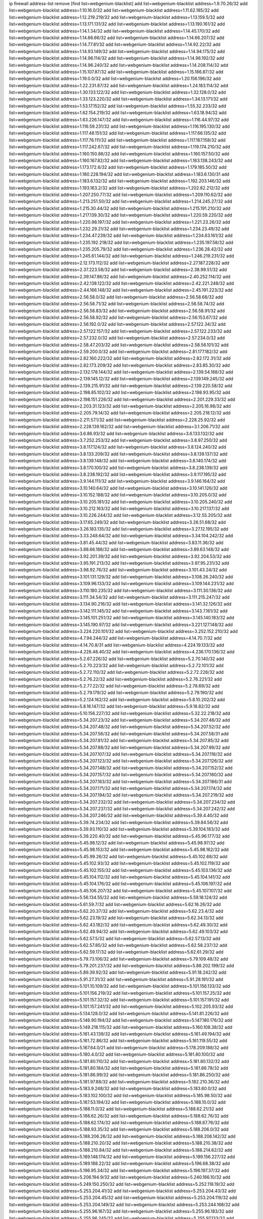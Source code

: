 ip firewall address-list
remove [find list=webgenium-blacklist]
add list=webgenium-blacklist address=1.9.70.26/32
add list=webgenium-blacklist address=1.10.16.0/32
add list=webgenium-blacklist address=1.11.62.185/32
add list=webgenium-blacklist address=1.12.219.219/32
add list=webgenium-blacklist address=1.13.159.5/32
add list=webgenium-blacklist address=1.13.171.131/32
add list=webgenium-blacklist address=1.13.190.161/32
add list=webgenium-blacklist address=1.14.1.34/32
add list=webgenium-blacklist address=1.14.45.170/32
add list=webgenium-blacklist address=1.14.66.66/32
add list=webgenium-blacklist address=1.14.66.207/32
add list=webgenium-blacklist address=1.14.77.81/32
add list=webgenium-blacklist address=1.14.92.22/32
add list=webgenium-blacklist address=1.14.93.149/32
add list=webgenium-blacklist address=1.14.94.175/32
add list=webgenium-blacklist address=1.14.96.114/32
add list=webgenium-blacklist address=1.14.96.192/32
add list=webgenium-blacklist address=1.14.96.240/32
add list=webgenium-blacklist address=1.14.208.114/32
add list=webgenium-blacklist address=1.15.107.87/32
add list=webgenium-blacklist address=1.15.186.87/32
add list=webgenium-blacklist address=1.19.0.0/32
add list=webgenium-blacklist address=1.20.156.196/32
add list=webgenium-blacklist address=1.22.231.87/32
add list=webgenium-blacklist address=1.24.183.114/32
add list=webgenium-blacklist address=1.30.133.122/32
add list=webgenium-blacklist address=1.32.128.0/32
add list=webgenium-blacklist address=1.33.123.220/32
add list=webgenium-blacklist address=1.34.13.171/32
add list=webgenium-blacklist address=1.53.17.152/32
add list=webgenium-blacklist address=1.55.32.233/32
add list=webgenium-blacklist address=1.62.154.219/32
add list=webgenium-blacklist address=1.63.18.94/32
add list=webgenium-blacklist address=1.63.226.147/32
add list=webgenium-blacklist address=1.116.44.97/32
add list=webgenium-blacklist address=1.116.59.231/32
add list=webgenium-blacklist address=1.116.195.130/32
add list=webgenium-blacklist address=1.117.48.151/32
add list=webgenium-blacklist address=1.117.66.135/32
add list=webgenium-blacklist address=1.117.76.111/32
add list=webgenium-blacklist address=1.117.167.158/32
add list=webgenium-blacklist address=1.117.242.67/32
add list=webgenium-blacklist address=1.119.174.210/32
add list=webgenium-blacklist address=1.160.150.86/32
add list=webgenium-blacklist address=1.160.157.50/32
add list=webgenium-blacklist address=1.160.167.82/32
add list=webgenium-blacklist address=1.163.138.243/32
add list=webgenium-blacklist address=1.173.172.6/32
add list=webgenium-blacklist address=1.179.185.50/32
add list=webgenium-blacklist address=1.180.228.194/32
add list=webgenium-blacklist address=1.183.6.130/31
add list=webgenium-blacklist address=1.183.6.132/32
add list=webgenium-blacklist address=1.192.203.146/32
add list=webgenium-blacklist address=1.193.163.2/32
add list=webgenium-blacklist address=1.202.82.212/32
add list=webgenium-blacklist address=1.207.250.77/32
add list=webgenium-blacklist address=1.209.110.62/32
add list=webgenium-blacklist address=1.213.251.50/32
add list=webgenium-blacklist address=1.214.245.27/32
add list=webgenium-blacklist address=1.215.30.44/32
add list=webgenium-blacklist address=1.215.191.210/32
add list=webgenium-blacklist address=1.217.139.30/32
add list=webgenium-blacklist address=1.220.59.220/32
add list=webgenium-blacklist address=1.220.98.197/32
add list=webgenium-blacklist address=1.221.23.26/32
add list=webgenium-blacklist address=1.232.29.21/32
add list=webgenium-blacklist address=1.234.23.49/32
add list=webgenium-blacklist address=1.234.47.239/32
add list=webgenium-blacklist address=1.234.63.161/32
add list=webgenium-blacklist address=1.235.192.218/32
add list=webgenium-blacklist address=1.235.197.58/32
add list=webgenium-blacklist address=1.235.205.79/32
add list=webgenium-blacklist address=1.236.28.42/32
add list=webgenium-blacklist address=1.245.61.144/32
add list=webgenium-blacklist address=1.246.219.231/32
add list=webgenium-blacklist address=2.12.173.112/32
add list=webgenium-blacklist address=2.27.187.228/32
add list=webgenium-blacklist address=2.37.223.58/32
add list=webgenium-blacklist address=2.38.99.51/32
add list=webgenium-blacklist address=2.39.147.86/32
add list=webgenium-blacklist address=2.40.252.114/32
add list=webgenium-blacklist address=2.42.138.122/32
add list=webgenium-blacklist address=2.42.221.248/32
add list=webgenium-blacklist address=2.44.166.148/32
add list=webgenium-blacklist address=2.45.191.223/32
add list=webgenium-blacklist address=2.56.58.0/32
add list=webgenium-blacklist address=2.56.58.68/32
add list=webgenium-blacklist address=2.56.58.71/32
add list=webgenium-blacklist address=2.56.58.74/32
add list=webgenium-blacklist address=2.56.58.83/32
add list=webgenium-blacklist address=2.56.58.91/32
add list=webgenium-blacklist address=2.56.58.92/32
add list=webgenium-blacklist address=2.56.153.67/32
add list=webgenium-blacklist address=2.56.192.0/32
add list=webgenium-blacklist address=2.57.122.34/32
add list=webgenium-blacklist address=2.57.122.157/32
add list=webgenium-blacklist address=2.57.122.233/32
add list=webgenium-blacklist address=2.57.232.0/32
add list=webgenium-blacklist address=2.57.234.0/32
add list=webgenium-blacklist address=2.58.47.203/32
add list=webgenium-blacklist address=2.58.56.101/32
add list=webgenium-blacklist address=2.59.200.0/32
add list=webgenium-blacklist address=2.81.177.182/32
add list=webgenium-blacklist address=2.82.160.222/32
add list=webgenium-blacklist address=2.82.172.31/32
add list=webgenium-blacklist address=2.82.173.209/32
add list=webgenium-blacklist address=2.83.85.30/32
add list=webgenium-blacklist address=2.132.178.144/32
add list=webgenium-blacklist address=2.139.54.168/32
add list=webgenium-blacklist address=2.139.145.12/32
add list=webgenium-blacklist address=2.139.149.245/32
add list=webgenium-blacklist address=2.139.215.91/32
add list=webgenium-blacklist address=2.139.220.58/32
add list=webgenium-blacklist address=2.198.85.102/32
add list=webgenium-blacklist address=2.198.93.95/32
add list=webgenium-blacklist address=2.198.151.226/32
add list=webgenium-blacklist address=2.201.229.33/32
add list=webgenium-blacklist address=2.203.31.123/32
add list=webgenium-blacklist address=2.205.16.98/32
add list=webgenium-blacklist address=2.205.79.14/32
add list=webgenium-blacklist address=2.205.218.12/32
add list=webgenium-blacklist address=2.211.57.1/32
add list=webgenium-blacklist address=2.228.25.92/32
add list=webgenium-blacklist address=2.228.139.162/32
add list=webgenium-blacklist address=3.1.206.71/32
add list=webgenium-blacklist address=3.6.86.93/32
add list=webgenium-blacklist address=3.6.133.132/32
add list=webgenium-blacklist address=3.7.252.253/32
add list=webgenium-blacklist address=3.8.97.250/32
add list=webgenium-blacklist address=3.8.117.124/32
add list=webgenium-blacklist address=3.8.124.240/32
add list=webgenium-blacklist address=3.8.133.209/32
add list=webgenium-blacklist address=3.8.139.137/32
add list=webgenium-blacklist address=3.8.139.148/32
add list=webgenium-blacklist address=3.8.140.174/32
add list=webgenium-blacklist address=3.8.170.100/32
add list=webgenium-blacklist address=3.8.238.139/32
add list=webgenium-blacklist address=3.8.238.192/32
add list=webgenium-blacklist address=3.9.117.195/32
add list=webgenium-blacklist address=3.9.144.111/32
add list=webgenium-blacklist address=3.9.146.164/32
add list=webgenium-blacklist address=3.10.140.64/32
add list=webgenium-blacklist address=3.10.141.126/32
add list=webgenium-blacklist address=3.10.152.188/32
add list=webgenium-blacklist address=3.10.205.0/32
add list=webgenium-blacklist address=3.10.205.181/32
add list=webgenium-blacklist address=3.10.205.240/32
add list=webgenium-blacklist address=3.10.212.163/32
add list=webgenium-blacklist address=3.10.217.137/32
add list=webgenium-blacklist address=3.10.226.244/32
add list=webgenium-blacklist address=3.12.55.205/32
add list=webgenium-blacklist address=3.17.65.249/32
add list=webgenium-blacklist address=3.26.51.68/32
add list=webgenium-blacklist address=3.26.183.135/32
add list=webgenium-blacklist address=3.27.12.195/32
add list=webgenium-blacklist address=3.33.248.64/32
add list=webgenium-blacklist address=3.34.104.242/32
add list=webgenium-blacklist address=3.81.45.44/32
add list=webgenium-blacklist address=3.83.11.36/32
add list=webgenium-blacklist address=3.88.66.188/32
add list=webgenium-blacklist address=3.89.63.148/32
add list=webgenium-blacklist address=3.92.201.39/32
add list=webgenium-blacklist address=3.92.204.53/32
add list=webgenium-blacklist address=3.95.191.213/32
add list=webgenium-blacklist address=3.97.95.231/32
add list=webgenium-blacklist address=3.98.92.76/32
add list=webgenium-blacklist address=3.101.43.24/32
add list=webgenium-blacklist address=3.101.131.129/32
add list=webgenium-blacklist address=3.108.26.240/32
add list=webgenium-blacklist address=3.109.96.133/32
add list=webgenium-blacklist address=3.109.144.231/32
add list=webgenium-blacklist address=3.110.180.235/32
add list=webgenium-blacklist address=3.111.30.136/32
add list=webgenium-blacklist address=3.111.34.54/32
add list=webgenium-blacklist address=3.111.215.247/32
add list=webgenium-blacklist address=3.134.90.216/32
add list=webgenium-blacklist address=3.141.32.126/32
add list=webgenium-blacklist address=3.142.111.145/32
add list=webgenium-blacklist address=3.143.7.161/32
add list=webgenium-blacklist address=3.145.101.251/32
add list=webgenium-blacklist address=3.145.140.183/32
add list=webgenium-blacklist address=3.145.190.97/32
add list=webgenium-blacklist address=3.221.127.148/32
add list=webgenium-blacklist address=3.224.220.101/32
add list=webgenium-blacklist address=3.252.152.210/32
add list=webgenium-blacklist address=4.7.94.244/32
add list=webgenium-blacklist address=4.14.70.7/32
add list=webgenium-blacklist address=4.14.70.8/31
add list=webgenium-blacklist address=4.224.19.133/32
add list=webgenium-blacklist address=4.228.48.40/32
add list=webgenium-blacklist address=4.236.170.136/32
add list=webgenium-blacklist address=5.2.67.226/32
add list=webgenium-blacklist address=5.2.70.140/32
add list=webgenium-blacklist address=5.2.70.223/32
add list=webgenium-blacklist address=5.2.72.101/32
add list=webgenium-blacklist address=5.2.72.110/32
add list=webgenium-blacklist address=5.2.72.226/32
add list=webgenium-blacklist address=5.2.76.22/32
add list=webgenium-blacklist address=5.2.76.221/32
add list=webgenium-blacklist address=5.2.77.22/32
add list=webgenium-blacklist address=5.2.78.69/32
add list=webgenium-blacklist address=5.2.79.179/32
add list=webgenium-blacklist address=5.2.79.190/32
add list=webgenium-blacklist address=5.2.124.162/32
add list=webgenium-blacklist address=5.8.10.202/32
add list=webgenium-blacklist address=5.8.16.147/32
add list=webgenium-blacklist address=5.9.18.82/32
add list=webgenium-blacklist address=5.10.156.227/32
add list=webgenium-blacklist address=5.32.22.218/32
add list=webgenium-blacklist address=5.34.207.23/32
add list=webgenium-blacklist address=5.34.207.46/32
add list=webgenium-blacklist address=5.34.207.48/32
add list=webgenium-blacklist address=5.34.207.52/32
add list=webgenium-blacklist address=5.34.207.56/32
add list=webgenium-blacklist address=5.34.207.58/31
add list=webgenium-blacklist address=5.34.207.81/32
add list=webgenium-blacklist address=5.34.207.85/32
add list=webgenium-blacklist address=5.34.207.88/32
add list=webgenium-blacklist address=5.34.207.99/32
add list=webgenium-blacklist address=5.34.207.107/32
add list=webgenium-blacklist address=5.34.207.116/32
add list=webgenium-blacklist address=5.34.207.123/32
add list=webgenium-blacklist address=5.34.207.126/32
add list=webgenium-blacklist address=5.34.207.148/32
add list=webgenium-blacklist address=5.34.207.152/32
add list=webgenium-blacklist address=5.34.207.157/32
add list=webgenium-blacklist address=5.34.207.160/32
add list=webgenium-blacklist address=5.34.207.163/32
add list=webgenium-blacklist address=5.34.207.166/31
add list=webgenium-blacklist address=5.34.207.171/32
add list=webgenium-blacklist address=5.34.207.174/32
add list=webgenium-blacklist address=5.34.207.194/32
add list=webgenium-blacklist address=5.34.207.219/32
add list=webgenium-blacklist address=5.34.207.232/32
add list=webgenium-blacklist address=5.34.207.234/32
add list=webgenium-blacklist address=5.34.207.237/32
add list=webgenium-blacklist address=5.34.207.242/32
add list=webgenium-blacklist address=5.34.207.246/32
add list=webgenium-blacklist address=5.39.4.40/32
add list=webgenium-blacklist address=5.39.74.234/32
add list=webgenium-blacklist address=5.39.84.56/32
add list=webgenium-blacklist address=5.39.93.110/32
add list=webgenium-blacklist address=5.39.104.183/32
add list=webgenium-blacklist address=5.39.220.40/32
add list=webgenium-blacklist address=5.45.96.177/32
add list=webgenium-blacklist address=5.45.98.12/32
add list=webgenium-blacklist address=5.45.98.97/32
add list=webgenium-blacklist address=5.45.98.153/32
add list=webgenium-blacklist address=5.45.98.162/32
add list=webgenium-blacklist address=5.45.99.26/32
add list=webgenium-blacklist address=5.45.102.68/32
add list=webgenium-blacklist address=5.45.102.93/32
add list=webgenium-blacklist address=5.45.102.119/32
add list=webgenium-blacklist address=5.45.102.155/32
add list=webgenium-blacklist address=5.45.103.136/32
add list=webgenium-blacklist address=5.45.104.112/32
add list=webgenium-blacklist address=5.45.104.141/32
add list=webgenium-blacklist address=5.45.104.176/32
add list=webgenium-blacklist address=5.45.106.197/32
add list=webgenium-blacklist address=5.45.106.207/32
add list=webgenium-blacklist address=5.45.107.107/32
add list=webgenium-blacklist address=5.56.134.55/32
add list=webgenium-blacklist address=5.59.18.124/32
add list=webgenium-blacklist address=5.61.59.7/32
add list=webgenium-blacklist address=5.62.16.26/32
add list=webgenium-blacklist address=5.62.20.37/32
add list=webgenium-blacklist address=5.62.23.4/32
add list=webgenium-blacklist address=5.62.23.19/32
add list=webgenium-blacklist address=5.62.34.13/32
add list=webgenium-blacklist address=5.62.43.182/32
add list=webgenium-blacklist address=5.62.49.30/32
add list=webgenium-blacklist address=5.62.49.94/32
add list=webgenium-blacklist address=5.62.49.103/32
add list=webgenium-blacklist address=5.62.57.5/32
add list=webgenium-blacklist address=5.62.57.13/32
add list=webgenium-blacklist address=5.62.57.85/32
add list=webgenium-blacklist address=5.62.58.237/32
add list=webgenium-blacklist address=5.62.59.17/32
add list=webgenium-blacklist address=5.62.61.29/32
add list=webgenium-blacklist address=5.79.73.106/32
add list=webgenium-blacklist address=5.79.109.48/32
add list=webgenium-blacklist address=5.79.201.237/32
add list=webgenium-blacklist address=5.88.202.199/32
add list=webgenium-blacklist address=5.89.39.92/32
add list=webgenium-blacklist address=5.91.18.242/32
add list=webgenium-blacklist address=5.91.27.31/32
add list=webgenium-blacklist address=5.91.28.191/32
add list=webgenium-blacklist address=5.101.10.109/32
add list=webgenium-blacklist address=5.101.156.133/32
add list=webgenium-blacklist address=5.101.156.219/32
add list=webgenium-blacklist address=5.101.157.25/32
add list=webgenium-blacklist address=5.101.157.32/32
add list=webgenium-blacklist address=5.101.157.191/32
add list=webgenium-blacklist address=5.101.157.241/32
add list=webgenium-blacklist address=5.102.205.93/32
add list=webgenium-blacklist address=5.134.128.0/32
add list=webgenium-blacklist address=5.141.81.226/32
add list=webgenium-blacklist address=5.146.90.194/32
add list=webgenium-blacklist address=5.147.180.176/32
add list=webgenium-blacklist address=5.149.218.115/32
add list=webgenium-blacklist address=5.160.108.38/32
add list=webgenium-blacklist address=5.161.43.139/32
add list=webgenium-blacklist address=5.161.49.194/32
add list=webgenium-blacklist address=5.161.72.86/32
add list=webgenium-blacklist address=5.161.119.55/32
add list=webgenium-blacklist address=5.167.64.0/21
add list=webgenium-blacklist address=5.178.209.188/32
add list=webgenium-blacklist address=5.180.4.0/32
add list=webgenium-blacklist address=5.181.80.100/32
add list=webgenium-blacklist address=5.181.80.110/32
add list=webgenium-blacklist address=5.181.80.132/32
add list=webgenium-blacklist address=5.181.80.184/32
add list=webgenium-blacklist address=5.181.86.78/32
add list=webgenium-blacklist address=5.181.86.99/32
add list=webgenium-blacklist address=5.181.86.250/32
add list=webgenium-blacklist address=5.181.97.88/32
add list=webgenium-blacklist address=5.182.210.36/32
add list=webgenium-blacklist address=5.183.9.248/32
add list=webgenium-blacklist address=5.183.60.0/32
add list=webgenium-blacklist address=5.183.102.100/32
add list=webgenium-blacklist address=5.185.98.50/32
add list=webgenium-blacklist address=5.187.53.194/32
add list=webgenium-blacklist address=5.188.10.0/32
add list=webgenium-blacklist address=5.188.11.0/32
add list=webgenium-blacklist address=5.188.62.21/32
add list=webgenium-blacklist address=5.188.62.26/32
add list=webgenium-blacklist address=5.188.62.76/32
add list=webgenium-blacklist address=5.188.62.174/32
add list=webgenium-blacklist address=5.188.67.76/32
add list=webgenium-blacklist address=5.188.93.35/32
add list=webgenium-blacklist address=5.188.206.0/32
add list=webgenium-blacklist address=5.188.206.26/32
add list=webgenium-blacklist address=5.188.206.142/32
add list=webgenium-blacklist address=5.188.210.20/32
add list=webgenium-blacklist address=5.188.210.38/32
add list=webgenium-blacklist address=5.188.210.84/32
add list=webgenium-blacklist address=5.188.214.62/32
add list=webgenium-blacklist address=5.189.148.174/32
add list=webgenium-blacklist address=5.189.156.227/32
add list=webgenium-blacklist address=5.189.188.22/32
add list=webgenium-blacklist address=5.196.68.38/32
add list=webgenium-blacklist address=5.196.95.34/32
add list=webgenium-blacklist address=5.196.197.37/32
add list=webgenium-blacklist address=5.206.194.9/32
add list=webgenium-blacklist address=5.240.166.10/32
add list=webgenium-blacklist address=5.249.150.250/32
add list=webgenium-blacklist address=5.252.118.19/32
add list=webgenium-blacklist address=5.253.204.41/32
add list=webgenium-blacklist address=5.253.204.43/32
add list=webgenium-blacklist address=5.253.204.45/32
add list=webgenium-blacklist address=5.253.204.119/32
add list=webgenium-blacklist address=5.253.204.149/32
add list=webgenium-blacklist address=5.253.244.168/32
add list=webgenium-blacklist address=5.255.96.167/32
add list=webgenium-blacklist address=5.255.96.183/32
add list=webgenium-blacklist address=5.255.96.245/32
add list=webgenium-blacklist address=5.255.97.133/32
add list=webgenium-blacklist address=5.255.97.134/32
add list=webgenium-blacklist address=5.255.97.168/32
add list=webgenium-blacklist address=5.255.97.170/32
add list=webgenium-blacklist address=5.255.97.221/32
add list=webgenium-blacklist address=5.255.98.23/32
add list=webgenium-blacklist address=5.255.98.151/32
add list=webgenium-blacklist address=5.255.98.156/32
add list=webgenium-blacklist address=5.255.98.198/32
add list=webgenium-blacklist address=5.255.98.231/32
add list=webgenium-blacklist address=5.255.99.5/32
add list=webgenium-blacklist address=5.255.99.74/32
add list=webgenium-blacklist address=5.255.99.124/32
add list=webgenium-blacklist address=5.255.99.147/32
add list=webgenium-blacklist address=5.255.99.205/32
add list=webgenium-blacklist address=5.255.100.126/32
add list=webgenium-blacklist address=5.255.100.219/32
add list=webgenium-blacklist address=5.255.100.245/32
add list=webgenium-blacklist address=5.255.101.131/32
add list=webgenium-blacklist address=5.255.101.175/32
add list=webgenium-blacklist address=5.255.102.182/32
add list=webgenium-blacklist address=5.255.103.135/32
add list=webgenium-blacklist address=5.255.103.188/32
add list=webgenium-blacklist address=5.255.103.190/32
add list=webgenium-blacklist address=5.255.103.235/32
add list=webgenium-blacklist address=5.255.104.14/32
add list=webgenium-blacklist address=5.255.104.207/32
add list=webgenium-blacklist address=5.255.104.239/32
add list=webgenium-blacklist address=8.3.121.118/32
add list=webgenium-blacklist address=8.3.121.126/32
add list=webgenium-blacklist address=8.17.206.173/32
add list=webgenium-blacklist address=8.29.105.115/32
add list=webgenium-blacklist address=8.29.128.217/32
add list=webgenium-blacklist address=8.30.181.24/32
add list=webgenium-blacklist address=8.34.202.131/32
add list=webgenium-blacklist address=8.36.139.145/32
add list=webgenium-blacklist address=8.38.149.88/32
add list=webgenium-blacklist address=8.38.172.89/32
add list=webgenium-blacklist address=8.39.18.151/32
add list=webgenium-blacklist address=8.134.123.244/32
add list=webgenium-blacklist address=8.134.128.48/32
add list=webgenium-blacklist address=8.210.102.36/32
add list=webgenium-blacklist address=8.210.174.93/32
add list=webgenium-blacklist address=8.211.6.253/32
add list=webgenium-blacklist address=8.211.34.25/32
add list=webgenium-blacklist address=8.212.129.9/32
add list=webgenium-blacklist address=8.213.17.47/32
add list=webgenium-blacklist address=8.213.24.70/32
add list=webgenium-blacklist address=8.213.25.137/32
add list=webgenium-blacklist address=8.213.129.130/32
add list=webgenium-blacklist address=8.213.131.34/32
add list=webgenium-blacklist address=8.213.196.210/32
add list=webgenium-blacklist address=8.214.37.108/32
add list=webgenium-blacklist address=8.218.143.243/32
add list=webgenium-blacklist address=8.219.183.77/32
add list=webgenium-blacklist address=8.219.186.29/32
add list=webgenium-blacklist address=8.242.22.186/32
add list=webgenium-blacklist address=8.243.97.218/32
add list=webgenium-blacklist address=12.6.69.157/32
add list=webgenium-blacklist address=12.26.177.118/32
add list=webgenium-blacklist address=12.28.86.162/32
add list=webgenium-blacklist address=12.29.205.28/32
add list=webgenium-blacklist address=12.53.178.254/32
add list=webgenium-blacklist address=12.86.195.202/32
add list=webgenium-blacklist address=12.88.180.246/32
add list=webgenium-blacklist address=12.88.204.226/32
add list=webgenium-blacklist address=12.89.61.82/32
add list=webgenium-blacklist address=12.146.110.194/32
add list=webgenium-blacklist address=12.180.14.37/32
add list=webgenium-blacklist address=12.186.163.3/32
add list=webgenium-blacklist address=12.191.116.182/32
add list=webgenium-blacklist address=12.248.16.254/32
add list=webgenium-blacklist address=13.40.2.44/32
add list=webgenium-blacklist address=13.40.5.186/32
add list=webgenium-blacklist address=13.40.5.235/32
add list=webgenium-blacklist address=13.40.7.239/32
add list=webgenium-blacklist address=13.40.17.174/32
add list=webgenium-blacklist address=13.40.25.118/32
add list=webgenium-blacklist address=13.40.33.129/32
add list=webgenium-blacklist address=13.40.33.219/32
add list=webgenium-blacklist address=13.40.48.66/32
add list=webgenium-blacklist address=13.40.57.17/32
add list=webgenium-blacklist address=13.40.60.230/32
add list=webgenium-blacklist address=13.40.65.222/32
add list=webgenium-blacklist address=13.40.66.203/32
add list=webgenium-blacklist address=13.40.68.246/32
add list=webgenium-blacklist address=13.40.72.175/32
add list=webgenium-blacklist address=13.40.87.135/32
add list=webgenium-blacklist address=13.40.97.158/32
add list=webgenium-blacklist address=13.40.97.248/32
add list=webgenium-blacklist address=13.40.121.227/32
add list=webgenium-blacklist address=13.40.122.87/32
add list=webgenium-blacklist address=13.40.126.31/32
add list=webgenium-blacklist address=13.40.150.152/32
add list=webgenium-blacklist address=13.40.154.27/32
add list=webgenium-blacklist address=13.40.165.4/32
add list=webgenium-blacklist address=13.40.165.33/32
add list=webgenium-blacklist address=13.40.173.0/32
add list=webgenium-blacklist address=13.40.176.144/32
add list=webgenium-blacklist address=13.40.176.175/32
add list=webgenium-blacklist address=13.51.59.109/32
add list=webgenium-blacklist address=13.65.16.18/32
add list=webgenium-blacklist address=13.66.131.233/32
add list=webgenium-blacklist address=13.67.49.109/32
add list=webgenium-blacklist address=13.67.201.190/32
add list=webgenium-blacklist address=13.67.221.136/32
add list=webgenium-blacklist address=13.70.39.68/32
add list=webgenium-blacklist address=13.71.46.226/32
add list=webgenium-blacklist address=13.72.228.119/32
add list=webgenium-blacklist address=13.74.46.65/32
add list=webgenium-blacklist address=13.74.71.72/32
add list=webgenium-blacklist address=13.76.135.117/32
add list=webgenium-blacklist address=13.76.164.123/32
add list=webgenium-blacklist address=13.77.174.169/32
add list=webgenium-blacklist address=13.79.17.158/32
add list=webgenium-blacklist address=13.80.26.219/32
add list=webgenium-blacklist address=13.81.33.162/32
add list=webgenium-blacklist address=13.82.51.214/32
add list=webgenium-blacklist address=13.82.236.85/32
add list=webgenium-blacklist address=13.83.41.0/32
add list=webgenium-blacklist address=13.125.96.82/32
add list=webgenium-blacklist address=13.126.32.51/32
add list=webgenium-blacklist address=13.126.36.87/32
add list=webgenium-blacklist address=13.126.122.230/32
add list=webgenium-blacklist address=13.126.137.242/32
add list=webgenium-blacklist address=13.126.167.207/32
add list=webgenium-blacklist address=13.127.127.153/32
add list=webgenium-blacklist address=13.127.148.179/32
add list=webgenium-blacklist address=13.127.150.137/32
add list=webgenium-blacklist address=13.127.221.107/32
add list=webgenium-blacklist address=13.208.95.133/32
add list=webgenium-blacklist address=13.209.73.211/32
add list=webgenium-blacklist address=13.209.85.114/32
add list=webgenium-blacklist address=13.209.223.168/32
add list=webgenium-blacklist address=13.212.33.208/32
add list=webgenium-blacklist address=13.230.247.9/32
add list=webgenium-blacklist address=13.231.90.198/32
add list=webgenium-blacklist address=13.232.155.143/32
add list=webgenium-blacklist address=13.233.144.251/32
add list=webgenium-blacklist address=13.233.150.233/32
add list=webgenium-blacklist address=13.233.155.224/32
add list=webgenium-blacklist address=13.233.200.56/32
add list=webgenium-blacklist address=13.233.215.232/32
add list=webgenium-blacklist address=13.233.233.145/32
add list=webgenium-blacklist address=13.233.253.164/32
add list=webgenium-blacklist address=13.234.74.29/32
add list=webgenium-blacklist address=13.234.117.78/32
add list=webgenium-blacklist address=13.235.185.243/32
add list=webgenium-blacklist address=13.237.121.70/32
add list=webgenium-blacklist address=13.250.55.141/32
add list=webgenium-blacklist address=14.0.136.136/32
add list=webgenium-blacklist address=14.3.104.50/32
add list=webgenium-blacklist address=14.5.12.34/32
add list=webgenium-blacklist address=14.5.175.163/32
add list=webgenium-blacklist address=14.6.16.137/32
add list=webgenium-blacklist address=14.8.1.96/32
add list=webgenium-blacklist address=14.17.114.65/32
add list=webgenium-blacklist address=14.18.116.10/32
add list=webgenium-blacklist address=14.18.154.85/32
add list=webgenium-blacklist address=14.23.94.106/32
add list=webgenium-blacklist address=14.29.173.29/32
add list=webgenium-blacklist address=14.29.173.146/32
add list=webgenium-blacklist address=14.29.173.223/32
add list=webgenium-blacklist address=14.29.175.111/32
add list=webgenium-blacklist address=14.29.178.230/32
add list=webgenium-blacklist address=14.29.178.243/32
add list=webgenium-blacklist address=14.29.186.111/32
add list=webgenium-blacklist address=14.29.191.18/32
add list=webgenium-blacklist address=14.29.200.186/32
add list=webgenium-blacklist address=14.29.205.104/32
add list=webgenium-blacklist address=14.29.211.161/32
add list=webgenium-blacklist address=14.29.211.220/32
add list=webgenium-blacklist address=14.29.215.243/32
add list=webgenium-blacklist address=14.29.217.108/32
add list=webgenium-blacklist address=14.29.222.175/32
add list=webgenium-blacklist address=14.29.229.15/32
add list=webgenium-blacklist address=14.29.229.160/32
add list=webgenium-blacklist address=14.29.230.110/32
add list=webgenium-blacklist address=14.29.235.225/32
add list=webgenium-blacklist address=14.29.237.242/32
add list=webgenium-blacklist address=14.29.238.115/32
add list=webgenium-blacklist address=14.29.238.135/32
add list=webgenium-blacklist address=14.29.240.133/32
add list=webgenium-blacklist address=14.29.240.185/32
add list=webgenium-blacklist address=14.29.240.225/32
add list=webgenium-blacklist address=14.29.243.4/32
add list=webgenium-blacklist address=14.29.245.99/32
add list=webgenium-blacklist address=14.29.247.201/32
add list=webgenium-blacklist address=14.32.0.111/32
add list=webgenium-blacklist address=14.32.245.238/32
add list=webgenium-blacklist address=14.34.85.245/32
add list=webgenium-blacklist address=14.37.220.200/32
add list=webgenium-blacklist address=14.39.23.47/32
add list=webgenium-blacklist address=14.39.130.218/32
add list=webgenium-blacklist address=14.40.76.101/32
add list=webgenium-blacklist address=14.43.158.232/32
add list=webgenium-blacklist address=14.46.19.94/32
add list=webgenium-blacklist address=14.46.120.176/32
add list=webgenium-blacklist address=14.47.57.72/32
add list=webgenium-blacklist address=14.49.34.76/32
add list=webgenium-blacklist address=14.49.204.81/32
add list=webgenium-blacklist address=14.50.131.36/32
add list=webgenium-blacklist address=14.53.201.148/32
add list=webgenium-blacklist address=14.54.22.11/32
add list=webgenium-blacklist address=14.57.88.82/32
add list=webgenium-blacklist address=14.63.59.146/32
add list=webgenium-blacklist address=14.63.162.98/32
add list=webgenium-blacklist address=14.63.164.59/32
add list=webgenium-blacklist address=14.63.203.207/32
add list=webgenium-blacklist address=14.63.212.60/32
add list=webgenium-blacklist address=14.85.88.26/32
add list=webgenium-blacklist address=14.97.93.69/32
add list=webgenium-blacklist address=14.97.109.202/32
add list=webgenium-blacklist address=14.98.73.66/32
add list=webgenium-blacklist address=14.98.83.205/32
add list=webgenium-blacklist address=14.98.182.162/32
add list=webgenium-blacklist address=14.99.4.82/32
add list=webgenium-blacklist address=14.99.99.254/32
add list=webgenium-blacklist address=14.99.176.210/32
add list=webgenium-blacklist address=14.102.74.99/32
add list=webgenium-blacklist address=14.102.114.150/32
add list=webgenium-blacklist address=14.102.154.66/32
add list=webgenium-blacklist address=14.102.161.98/32
add list=webgenium-blacklist address=14.116.150.240/32
add list=webgenium-blacklist address=14.116.155.143/32
add list=webgenium-blacklist address=14.116.155.166/32
add list=webgenium-blacklist address=14.116.156.134/32
add list=webgenium-blacklist address=14.116.156.162/32
add list=webgenium-blacklist address=14.116.186.236/32
add list=webgenium-blacklist address=14.116.189.222/32
add list=webgenium-blacklist address=14.116.199.176/32
add list=webgenium-blacklist address=14.116.206.92/32
add list=webgenium-blacklist address=14.116.206.243/32
add list=webgenium-blacklist address=14.116.207.31/32
add list=webgenium-blacklist address=14.116.219.104/32
add list=webgenium-blacklist address=14.116.220.93/32
add list=webgenium-blacklist address=14.116.255.152/32
add list=webgenium-blacklist address=14.116.255.226/32
add list=webgenium-blacklist address=14.136.49.186/32
add list=webgenium-blacklist address=14.140.95.157/32
add list=webgenium-blacklist address=14.140.108.138/32
add list=webgenium-blacklist address=14.140.174.166/32
add list=webgenium-blacklist address=14.140.228.250/32
add list=webgenium-blacklist address=14.141.155.22/32
add list=webgenium-blacklist address=14.142.166.62/32
add list=webgenium-blacklist address=14.143.137.18/32
add list=webgenium-blacklist address=14.143.150.66/32
add list=webgenium-blacklist address=14.152.78.73/32
add list=webgenium-blacklist address=14.160.70.158/32
add list=webgenium-blacklist address=14.161.27.163/32
add list=webgenium-blacklist address=14.161.48.144/32
add list=webgenium-blacklist address=14.161.50.120/32
add list=webgenium-blacklist address=14.161.74.206/32
add list=webgenium-blacklist address=14.161.184.157/32
add list=webgenium-blacklist address=14.166.101.250/32
add list=webgenium-blacklist address=14.170.154.13/32
add list=webgenium-blacklist address=14.203.199.212/32
add list=webgenium-blacklist address=14.204.145.108/32
add list=webgenium-blacklist address=14.213.149.147/32
add list=webgenium-blacklist address=14.215.44.31/32
add list=webgenium-blacklist address=14.215.45.79/32
add list=webgenium-blacklist address=14.215.46.116/32
add list=webgenium-blacklist address=14.215.48.114/32
add list=webgenium-blacklist address=14.215.48.214/32
add list=webgenium-blacklist address=14.222.193.130/32
add list=webgenium-blacklist address=14.224.160.150/32
add list=webgenium-blacklist address=14.224.169.32/32
add list=webgenium-blacklist address=14.225.3.59/32
add list=webgenium-blacklist address=14.225.3.211/32
add list=webgenium-blacklist address=14.225.17.9/32
add list=webgenium-blacklist address=14.225.29.142/32
add list=webgenium-blacklist address=14.225.198.182/32
add list=webgenium-blacklist address=14.225.204.210/32
add list=webgenium-blacklist address=14.226.12.171/32
add list=webgenium-blacklist address=14.232.161.4/32
add list=webgenium-blacklist address=14.232.210.83/32
add list=webgenium-blacklist address=14.232.243.150/31
add list=webgenium-blacklist address=14.232.245.48/32
add list=webgenium-blacklist address=14.239.172.200/32
add list=webgenium-blacklist address=14.241.34.248/32
add list=webgenium-blacklist address=14.241.75.17/32
add list=webgenium-blacklist address=14.241.100.188/32
add list=webgenium-blacklist address=14.241.111.199/32
add list=webgenium-blacklist address=14.242.171.183/32
add list=webgenium-blacklist address=15.152.54.5/32
add list=webgenium-blacklist address=15.161.131.84/32
add list=webgenium-blacklist address=15.168.16.68/32
add list=webgenium-blacklist address=15.204.25.132/32
add list=webgenium-blacklist address=15.204.134.47/32
add list=webgenium-blacklist address=15.206.68.98/32
add list=webgenium-blacklist address=15.206.73.22/32
add list=webgenium-blacklist address=15.206.125.58/32
add list=webgenium-blacklist address=15.206.194.14/32
add list=webgenium-blacklist address=15.206.212.199/32
add list=webgenium-blacklist address=15.207.107.202/32
add list=webgenium-blacklist address=15.235.97.24/32
add list=webgenium-blacklist address=15.235.128.147/32
add list=webgenium-blacklist address=15.235.138.120/32
add list=webgenium-blacklist address=15.235.140.144/32
add list=webgenium-blacklist address=15.235.141.21/32
add list=webgenium-blacklist address=15.235.151.161/32
add list=webgenium-blacklist address=15.235.168.187/32
add list=webgenium-blacklist address=16.162.114.74/32
add list=webgenium-blacklist address=18.117.71.166/32
add list=webgenium-blacklist address=18.117.247.219/32
add list=webgenium-blacklist address=18.118.32.112/32
add list=webgenium-blacklist address=18.118.206.26/32
add list=webgenium-blacklist address=18.130.16.63/32
add list=webgenium-blacklist address=18.130.157.19/32
add list=webgenium-blacklist address=18.130.169.243/32
add list=webgenium-blacklist address=18.130.186.208/32
add list=webgenium-blacklist address=18.130.187.252/32
add list=webgenium-blacklist address=18.130.192.110/32
add list=webgenium-blacklist address=18.130.203.68/32
add list=webgenium-blacklist address=18.130.216.215/32
add list=webgenium-blacklist address=18.130.226.62/32
add list=webgenium-blacklist address=18.130.226.191/32
add list=webgenium-blacklist address=18.130.241.217/32
add list=webgenium-blacklist address=18.130.243.7/32
add list=webgenium-blacklist address=18.130.243.98/32
add list=webgenium-blacklist address=18.130.245.85/32
add list=webgenium-blacklist address=18.130.249.36/32
add list=webgenium-blacklist address=18.130.249.252/32
add list=webgenium-blacklist address=18.132.16.200/32
add list=webgenium-blacklist address=18.132.36.23/32
add list=webgenium-blacklist address=18.132.37.147/32
add list=webgenium-blacklist address=18.132.198.1/32
add list=webgenium-blacklist address=18.132.199.76/32
add list=webgenium-blacklist address=18.132.203.84/32
add list=webgenium-blacklist address=18.132.207.112/32
add list=webgenium-blacklist address=18.133.124.202/32
add list=webgenium-blacklist address=18.133.180.124/32
add list=webgenium-blacklist address=18.133.182.137/32
add list=webgenium-blacklist address=18.133.243.125/32
add list=webgenium-blacklist address=18.134.196.250/32
add list=webgenium-blacklist address=18.134.227.97/32
add list=webgenium-blacklist address=18.134.248.137/32
add list=webgenium-blacklist address=18.135.17.26/32
add list=webgenium-blacklist address=18.135.17.89/32
add list=webgenium-blacklist address=18.135.17.147/32
add list=webgenium-blacklist address=18.135.102.64/32
add list=webgenium-blacklist address=18.135.103.73/32
add list=webgenium-blacklist address=18.138.102.171/32
add list=webgenium-blacklist address=18.142.253.137/32
add list=webgenium-blacklist address=18.143.73.219/32
add list=webgenium-blacklist address=18.157.175.62/32
add list=webgenium-blacklist address=18.163.115.119/32
add list=webgenium-blacklist address=18.169.158.105/32
add list=webgenium-blacklist address=18.169.167.195/32
add list=webgenium-blacklist address=18.170.32.54/32
add list=webgenium-blacklist address=18.170.33.19/32
add list=webgenium-blacklist address=18.170.52.17/32
add list=webgenium-blacklist address=18.170.54.80/32
add list=webgenium-blacklist address=18.170.61.231/32
add list=webgenium-blacklist address=18.170.97.27/32
add list=webgenium-blacklist address=18.170.98.157/32
add list=webgenium-blacklist address=18.170.99.102/32
add list=webgenium-blacklist address=18.170.218.118/32
add list=webgenium-blacklist address=18.170.222.5/32
add list=webgenium-blacklist address=18.170.225.8/32
add list=webgenium-blacklist address=18.181.173.162/32
add list=webgenium-blacklist address=18.204.204.69/32
add list=webgenium-blacklist address=18.206.171.34/32
add list=webgenium-blacklist address=18.206.189.73/32
add list=webgenium-blacklist address=18.211.190.157/32
add list=webgenium-blacklist address=18.215.145.252/32
add list=webgenium-blacklist address=18.224.85.64/32
add list=webgenium-blacklist address=18.234.224.241/32
add list=webgenium-blacklist address=18.236.98.18/32
add list=webgenium-blacklist address=18.237.222.0/32
add list=webgenium-blacklist address=20.4.0.189/32
add list=webgenium-blacklist address=20.5.168.129/32
add list=webgenium-blacklist address=20.5.210.173/32
add list=webgenium-blacklist address=20.9.82.93/32
add list=webgenium-blacklist address=20.10.185.108/32
add list=webgenium-blacklist address=20.13.24.87/32
add list=webgenium-blacklist address=20.13.145.124/32
add list=webgenium-blacklist address=20.13.152.10/32
add list=webgenium-blacklist address=20.13.161.157/32
add list=webgenium-blacklist address=20.16.86.17/32
add list=webgenium-blacklist address=20.19.170.39/32
add list=webgenium-blacklist address=20.19.179.172/32
add list=webgenium-blacklist address=20.19.210.122/32
add list=webgenium-blacklist address=20.24.8.26/32
add list=webgenium-blacklist address=20.24.9.0/32
add list=webgenium-blacklist address=20.24.99.203/32
add list=webgenium-blacklist address=20.24.142.245/32
add list=webgenium-blacklist address=20.24.148.129/32
add list=webgenium-blacklist address=20.24.190.254/32
add list=webgenium-blacklist address=20.25.38.254/32
add list=webgenium-blacklist address=20.25.83.189/32
add list=webgenium-blacklist address=20.25.148.18/32
add list=webgenium-blacklist address=20.28.177.186/32
add list=webgenium-blacklist address=20.28.193.15/32
add list=webgenium-blacklist address=20.36.182.53/32
add list=webgenium-blacklist address=20.39.197.143/32
add list=webgenium-blacklist address=20.39.241.10/32
add list=webgenium-blacklist address=20.40.48.255/32
add list=webgenium-blacklist address=20.40.55.219/32
add list=webgenium-blacklist address=20.40.73.192/32
add list=webgenium-blacklist address=20.40.81.0/32
add list=webgenium-blacklist address=20.41.75.59/32
add list=webgenium-blacklist address=20.44.152.59/32
add list=webgenium-blacklist address=20.55.113.203/32
add list=webgenium-blacklist address=20.56.36.124/32
add list=webgenium-blacklist address=20.57.113.125/32
add list=webgenium-blacklist address=20.58.60.157/32
add list=webgenium-blacklist address=20.63.157.120/32
add list=webgenium-blacklist address=20.68.21.97/32
add list=webgenium-blacklist address=20.68.143.217/32
add list=webgenium-blacklist address=20.69.182.166/32
add list=webgenium-blacklist address=20.70.55.253/32
add list=webgenium-blacklist address=20.70.152.170/32
add list=webgenium-blacklist address=20.74.238.71/32
add list=webgenium-blacklist address=20.77.50.19/32
add list=webgenium-blacklist address=20.82.120.87/32
add list=webgenium-blacklist address=20.83.147.176/32
add list=webgenium-blacklist address=20.86.98.172/32
add list=webgenium-blacklist address=20.87.45.109/32
add list=webgenium-blacklist address=20.87.45.154/32
add list=webgenium-blacklist address=20.89.48.208/32
add list=webgenium-blacklist address=20.91.212.97/32
add list=webgenium-blacklist address=20.91.214.19/32
add list=webgenium-blacklist address=20.91.221.248/32
add list=webgenium-blacklist address=20.94.70.191/32
add list=webgenium-blacklist address=20.98.131.50/32
add list=webgenium-blacklist address=20.101.82.54/32
add list=webgenium-blacklist address=20.101.101.40/32
add list=webgenium-blacklist address=20.101.129.212/32
add list=webgenium-blacklist address=20.102.27.117/32
add list=webgenium-blacklist address=20.102.68.120/32
add list=webgenium-blacklist address=20.104.91.36/32
add list=webgenium-blacklist address=20.104.142.131/32
add list=webgenium-blacklist address=20.104.180.11/32
add list=webgenium-blacklist address=20.104.237.127/32
add list=webgenium-blacklist address=20.108.156.65/32
add list=webgenium-blacklist address=20.108.243.226/32
add list=webgenium-blacklist address=20.109.82.228/32
add list=webgenium-blacklist address=20.109.101.102/32
add list=webgenium-blacklist address=20.113.186.155/32
add list=webgenium-blacklist address=20.115.88.115/32
add list=webgenium-blacklist address=20.118.129.10/32
add list=webgenium-blacklist address=20.120.80.173/32
add list=webgenium-blacklist address=20.124.18.5/32
add list=webgenium-blacklist address=20.125.99.130/32
add list=webgenium-blacklist address=20.125.100.228/32
add list=webgenium-blacklist address=20.125.124.177/32
add list=webgenium-blacklist address=20.125.135.30/32
add list=webgenium-blacklist address=20.126.8.45/32
add list=webgenium-blacklist address=20.126.126.43/32
add list=webgenium-blacklist address=20.127.48.140/32
add list=webgenium-blacklist address=20.127.72.70/32
add list=webgenium-blacklist address=20.127.87.36/32
add list=webgenium-blacklist address=20.127.168.71/32
add list=webgenium-blacklist address=20.150.138.78/32
add list=webgenium-blacklist address=20.150.202.78/32
add list=webgenium-blacklist address=20.151.88.39/32
add list=webgenium-blacklist address=20.151.110.103/32
add list=webgenium-blacklist address=20.160.103.106/32
add list=webgenium-blacklist address=20.168.73.60/32
add list=webgenium-blacklist address=20.169.21.76/32
add list=webgenium-blacklist address=20.169.24.39/32
add list=webgenium-blacklist address=20.169.191.23/32
add list=webgenium-blacklist address=20.169.192.128/32
add list=webgenium-blacklist address=20.171.72.37/32
add list=webgenium-blacklist address=20.172.28.97/32
add list=webgenium-blacklist address=20.172.104.20/32
add list=webgenium-blacklist address=20.175.33.184/32
add list=webgenium-blacklist address=20.187.88.167/32
add list=webgenium-blacklist address=20.189.77.28/32
add list=webgenium-blacklist address=20.189.117.196/32
add list=webgenium-blacklist address=20.191.144.112/32
add list=webgenium-blacklist address=20.193.137.178/32
add list=webgenium-blacklist address=20.194.60.135/32
add list=webgenium-blacklist address=20.194.105.28/32
add list=webgenium-blacklist address=20.194.155.95/32
add list=webgenium-blacklist address=20.194.156.117/32
add list=webgenium-blacklist address=20.196.7.248/32
add list=webgenium-blacklist address=20.196.65.32/32
add list=webgenium-blacklist address=20.196.152.171/32
add list=webgenium-blacklist address=20.197.3.90/32
add list=webgenium-blacklist address=20.198.109.140/32
add list=webgenium-blacklist address=20.198.123.108/32
add list=webgenium-blacklist address=20.198.178.75/32
add list=webgenium-blacklist address=20.199.65.149/32
add list=webgenium-blacklist address=20.199.102.65/32
add list=webgenium-blacklist address=20.201.113.65/32
add list=webgenium-blacklist address=20.203.11.127/32
add list=webgenium-blacklist address=20.203.124.164/32
add list=webgenium-blacklist address=20.203.130.77/32
add list=webgenium-blacklist address=20.203.249.180/32
add list=webgenium-blacklist address=20.204.104.148/32
add list=webgenium-blacklist address=20.205.9.176/32
add list=webgenium-blacklist address=20.205.46.249/32
add list=webgenium-blacklist address=20.205.138.241/32
add list=webgenium-blacklist address=20.206.162.23/32
add list=webgenium-blacklist address=20.206.243.108/32
add list=webgenium-blacklist address=20.212.61.4/32
add list=webgenium-blacklist address=20.212.109.250/32
add list=webgenium-blacklist address=20.213.123.123/32
add list=webgenium-blacklist address=20.214.104.165/32
add list=webgenium-blacklist address=20.214.170.44/32
add list=webgenium-blacklist address=20.214.205.109/32
add list=webgenium-blacklist address=20.219.22.116/32
add list=webgenium-blacklist address=20.222.17.182/32
add list=webgenium-blacklist address=20.222.237.141/32
add list=webgenium-blacklist address=20.226.36.90/32
add list=webgenium-blacklist address=20.226.49.74/32
add list=webgenium-blacklist address=20.226.73.177/32
add list=webgenium-blacklist address=20.226.76.234/32
add list=webgenium-blacklist address=20.228.150.123/32
add list=webgenium-blacklist address=20.228.182.192/32
add list=webgenium-blacklist address=20.228.201.118/32
add list=webgenium-blacklist address=20.229.79.224/32
add list=webgenium-blacklist address=20.230.177.106/32
add list=webgenium-blacklist address=20.231.71.73/32
add list=webgenium-blacklist address=20.232.30.249/32
add list=webgenium-blacklist address=20.232.169.74/32
add list=webgenium-blacklist address=20.232.175.215/32
add list=webgenium-blacklist address=20.234.176.238/32
add list=webgenium-blacklist address=20.235.65.232/32
add list=webgenium-blacklist address=20.235.97.229/32
add list=webgenium-blacklist address=20.236.62.37/32
add list=webgenium-blacklist address=20.239.25.191/32
add list=webgenium-blacklist address=20.239.48.51/32
add list=webgenium-blacklist address=20.239.55.204/32
add list=webgenium-blacklist address=20.240.48.198/32
add list=webgenium-blacklist address=20.242.69.215/32
add list=webgenium-blacklist address=20.244.25.202/32
add list=webgenium-blacklist address=20.245.139.215/32
add list=webgenium-blacklist address=20.246.0.204/32
add list=webgenium-blacklist address=20.248.185.211/32
add list=webgenium-blacklist address=20.249.74.71/32
add list=webgenium-blacklist address=20.254.57.199/32
add list=webgenium-blacklist address=20.254.151.249/32
add list=webgenium-blacklist address=20.255.61.101/32
add list=webgenium-blacklist address=23.22.35.162/32
add list=webgenium-blacklist address=23.31.135.113/32
add list=webgenium-blacklist address=23.88.71.251/32
add list=webgenium-blacklist address=23.90.160.142/32
add list=webgenium-blacklist address=23.92.16.205/32
add list=webgenium-blacklist address=23.94.56.185/32
add list=webgenium-blacklist address=23.94.182.197/32
add list=webgenium-blacklist address=23.94.182.209/32
add list=webgenium-blacklist address=23.94.194.115/32
add list=webgenium-blacklist address=23.94.194.177/32
add list=webgenium-blacklist address=23.94.211.101/32
add list=webgenium-blacklist address=23.94.231.150/32
add list=webgenium-blacklist address=23.94.236.146/32
add list=webgenium-blacklist address=23.95.90.184/32
add list=webgenium-blacklist address=23.95.115.90/32
add list=webgenium-blacklist address=23.95.164.237/32
add list=webgenium-blacklist address=23.96.83.144/32
add list=webgenium-blacklist address=23.97.51.187/32
add list=webgenium-blacklist address=23.97.79.17/32
add list=webgenium-blacklist address=23.97.177.188/32
add list=webgenium-blacklist address=23.97.229.237/32
add list=webgenium-blacklist address=23.101.210.178/32
add list=webgenium-blacklist address=23.105.203.131/32
add list=webgenium-blacklist address=23.106.215.105/32
add list=webgenium-blacklist address=23.111.102.139/32
add list=webgenium-blacklist address=23.116.111.106/32
add list=webgenium-blacklist address=23.123.122.169/32
add list=webgenium-blacklist address=23.123.122.170/32
add list=webgenium-blacklist address=23.128.248.10/31
add list=webgenium-blacklist address=23.128.248.12/30
add list=webgenium-blacklist address=23.128.248.16/28
add list=webgenium-blacklist address=23.128.248.32/27
add list=webgenium-blacklist address=23.128.248.64/27
add list=webgenium-blacklist address=23.128.248.96/29
add list=webgenium-blacklist address=23.128.248.104/30
add list=webgenium-blacklist address=23.128.248.108/31
add list=webgenium-blacklist address=23.128.248.200/29
add list=webgenium-blacklist address=23.128.248.208/28
add list=webgenium-blacklist address=23.128.248.224/30
add list=webgenium-blacklist address=23.128.248.228/31
add list=webgenium-blacklist address=23.128.248.230/32
add list=webgenium-blacklist address=23.129.64.250/32
add list=webgenium-blacklist address=23.133.8.3/32
add list=webgenium-blacklist address=23.137.249.28/32
add list=webgenium-blacklist address=23.137.249.143/32
add list=webgenium-blacklist address=23.137.249.146/32
add list=webgenium-blacklist address=23.137.249.240/32
add list=webgenium-blacklist address=23.138.80.27/32
add list=webgenium-blacklist address=23.148.145.136/32
add list=webgenium-blacklist address=23.154.177.2/31
add list=webgenium-blacklist address=23.154.177.4/30
add list=webgenium-blacklist address=23.154.177.8/30
add list=webgenium-blacklist address=23.154.177.12/31
add list=webgenium-blacklist address=23.175.32.11/32
add list=webgenium-blacklist address=23.175.146.178/32
add list=webgenium-blacklist address=23.183.192.192/32
add list=webgenium-blacklist address=23.183.192.197/32
add list=webgenium-blacklist address=23.224.39.213/32
add list=webgenium-blacklist address=23.224.61.167/32
add list=webgenium-blacklist address=23.224.97.161/32
add list=webgenium-blacklist address=23.224.98.194/32
add list=webgenium-blacklist address=23.224.121.241/32
add list=webgenium-blacklist address=23.224.189.36/32
add list=webgenium-blacklist address=23.224.189.223/32
add list=webgenium-blacklist address=23.224.233.78/32
add list=webgenium-blacklist address=23.225.163.204/32
add list=webgenium-blacklist address=23.225.191.123/32
add list=webgenium-blacklist address=23.234.203.138/32
add list=webgenium-blacklist address=23.235.216.192/32
add list=webgenium-blacklist address=23.237.102.106/32
add list=webgenium-blacklist address=23.240.68.203/32
add list=webgenium-blacklist address=23.242.86.197/32
add list=webgenium-blacklist address=23.244.75.118/32
add list=webgenium-blacklist address=23.247.33.61/32
add list=webgenium-blacklist address=23.254.231.169/32
add list=webgenium-blacklist address=24.2.154.81/32
add list=webgenium-blacklist address=24.7.124.233/32
add list=webgenium-blacklist address=24.11.246.92/32
add list=webgenium-blacklist address=24.27.228.25/32
add list=webgenium-blacklist address=24.30.67.77/32
add list=webgenium-blacklist address=24.35.42.3/32
add list=webgenium-blacklist address=24.45.255.25/32
add list=webgenium-blacklist address=24.52.57.133/32
add list=webgenium-blacklist address=24.62.135.19/32
add list=webgenium-blacklist address=24.69.190.84/32
add list=webgenium-blacklist address=24.74.79.34/32
add list=webgenium-blacklist address=24.86.64.69/32
add list=webgenium-blacklist address=24.92.177.65/32
add list=webgenium-blacklist address=24.94.7.176/32
add list=webgenium-blacklist address=24.97.253.246/32
add list=webgenium-blacklist address=24.127.144.155/32
add list=webgenium-blacklist address=24.128.201.33/32
add list=webgenium-blacklist address=24.135.98.191/32
add list=webgenium-blacklist address=24.137.16.0/32
add list=webgenium-blacklist address=24.143.121.93/32
add list=webgenium-blacklist address=24.143.126.100/32
add list=webgenium-blacklist address=24.143.127.116/32
add list=webgenium-blacklist address=24.143.127.200/31
add list=webgenium-blacklist address=24.143.127.228/32
add list=webgenium-blacklist address=24.152.36.28/32
add list=webgenium-blacklist address=24.170.208.0/32
add list=webgenium-blacklist address=24.171.22.253/32
add list=webgenium-blacklist address=24.172.172.2/32
add list=webgenium-blacklist address=24.178.101.26/32
add list=webgenium-blacklist address=24.180.25.204/32
add list=webgenium-blacklist address=24.181.195.236/32
add list=webgenium-blacklist address=24.182.52.19/32
add list=webgenium-blacklist address=24.200.74.203/32
add list=webgenium-blacklist address=24.203.177.21/32
add list=webgenium-blacklist address=24.208.249.129/32
add list=webgenium-blacklist address=24.233.0.0/32
add list=webgenium-blacklist address=24.236.0.0/32
add list=webgenium-blacklist address=24.237.231.107/32
add list=webgenium-blacklist address=27.1.253.142/32
add list=webgenium-blacklist address=27.2.68.212/32
add list=webgenium-blacklist address=27.3.9.5/32
add list=webgenium-blacklist address=27.17.51.66/32
add list=webgenium-blacklist address=27.34.19.26/32
add list=webgenium-blacklist address=27.50.54.88/32
add list=webgenium-blacklist address=27.64.167.225/32
add list=webgenium-blacklist address=27.71.207.190/32
add list=webgenium-blacklist address=27.71.232.95/32
add list=webgenium-blacklist address=27.71.238.138/32
add list=webgenium-blacklist address=27.71.238.208/32
add list=webgenium-blacklist address=27.72.41.166/32
add list=webgenium-blacklist address=27.72.41.169/32
add list=webgenium-blacklist address=27.72.45.152/32
add list=webgenium-blacklist address=27.72.46.25/32
add list=webgenium-blacklist address=27.72.46.90/32
add list=webgenium-blacklist address=27.72.46.112/32
add list=webgenium-blacklist address=27.72.47.150/32
add list=webgenium-blacklist address=27.72.47.160/32
add list=webgenium-blacklist address=27.72.47.204/32
add list=webgenium-blacklist address=27.72.47.206/32
add list=webgenium-blacklist address=27.72.47.214/32
add list=webgenium-blacklist address=27.72.81.194/32
add list=webgenium-blacklist address=27.72.146.191/32
add list=webgenium-blacklist address=27.72.149.169/32
add list=webgenium-blacklist address=27.72.155.100/32
add list=webgenium-blacklist address=27.79.123.5/32
add list=webgenium-blacklist address=27.106.6.233/32
add list=webgenium-blacklist address=27.112.32.0/32
add list=webgenium-blacklist address=27.112.79.17/32
add list=webgenium-blacklist address=27.115.50.114/32
add list=webgenium-blacklist address=27.115.97.106/32
add list=webgenium-blacklist address=27.118.22.221/32
add list=webgenium-blacklist address=27.125.130.217/32
add list=webgenium-blacklist address=27.126.160.0/32
add list=webgenium-blacklist address=27.128.181.229/32
add list=webgenium-blacklist address=27.128.194.139/32
add list=webgenium-blacklist address=27.146.0.0/32
add list=webgenium-blacklist address=27.147.9.183/32
add list=webgenium-blacklist address=27.147.157.237/32
add list=webgenium-blacklist address=27.147.180.126/32
add list=webgenium-blacklist address=27.147.180.174/32
add list=webgenium-blacklist address=27.147.180.186/32
add list=webgenium-blacklist address=27.147.180.210/32
add list=webgenium-blacklist address=27.147.180.246/32
add list=webgenium-blacklist address=27.147.181.30/32
add list=webgenium-blacklist address=27.147.181.38/32
add list=webgenium-blacklist address=27.147.181.42/32
add list=webgenium-blacklist address=27.147.181.78/32
add list=webgenium-blacklist address=27.147.181.106/32
add list=webgenium-blacklist address=27.147.184.46/32
add list=webgenium-blacklist address=27.147.188.174/32
add list=webgenium-blacklist address=27.147.235.138/32
add list=webgenium-blacklist address=27.150.190.96/32
add list=webgenium-blacklist address=27.151.53.98/32
add list=webgenium-blacklist address=27.151.72.162/32
add list=webgenium-blacklist address=27.151.156.155/32
add list=webgenium-blacklist address=27.154.67.8/32
add list=webgenium-blacklist address=27.159.160.174/32
add list=webgenium-blacklist address=27.185.2.92/32
add list=webgenium-blacklist address=27.202.8.254/32
add list=webgenium-blacklist address=27.254.38.7/32
add list=webgenium-blacklist address=27.254.46.67/32
add list=webgenium-blacklist address=27.254.137.144/32
add list=webgenium-blacklist address=27.254.149.199/32
add list=webgenium-blacklist address=27.254.159.123/32
add list=webgenium-blacklist address=27.254.194.202/32
add list=webgenium-blacklist address=27.255.75.198/32
add list=webgenium-blacklist address=31.2.42.23/32
add list=webgenium-blacklist address=31.2.93.247/32
add list=webgenium-blacklist address=31.3.152.100/32
add list=webgenium-blacklist address=31.3.152.171/32
add list=webgenium-blacklist address=31.6.3.2/32
add list=webgenium-blacklist address=31.6.3.96/32
add list=webgenium-blacklist address=31.6.3.109/32
add list=webgenium-blacklist address=31.6.4.86/32
add list=webgenium-blacklist address=31.6.4.164/32
add list=webgenium-blacklist address=31.6.5.31/32
add list=webgenium-blacklist address=31.6.5.107/32
add list=webgenium-blacklist address=31.6.5.153/32
add list=webgenium-blacklist address=31.6.5.203/32
add list=webgenium-blacklist address=31.6.6.173/32
add list=webgenium-blacklist address=31.6.8.95/32
add list=webgenium-blacklist address=31.6.10.26/32
add list=webgenium-blacklist address=31.6.10.77/32
add list=webgenium-blacklist address=31.6.10.135/32
add list=webgenium-blacklist address=31.6.10.152/32
add list=webgenium-blacklist address=31.6.10.164/32
add list=webgenium-blacklist address=31.6.10.168/32
add list=webgenium-blacklist address=31.6.10.171/32
add list=webgenium-blacklist address=31.6.11.29/32
add list=webgenium-blacklist address=31.6.11.35/32
add list=webgenium-blacklist address=31.6.11.100/32
add list=webgenium-blacklist address=31.6.11.122/32
add list=webgenium-blacklist address=31.6.11.237/32
add list=webgenium-blacklist address=31.6.11.238/32
add list=webgenium-blacklist address=31.6.17.27/32
add list=webgenium-blacklist address=31.6.17.33/32
add list=webgenium-blacklist address=31.6.17.96/32
add list=webgenium-blacklist address=31.6.18.169/32
add list=webgenium-blacklist address=31.6.18.198/32
add list=webgenium-blacklist address=31.6.18.223/32
add list=webgenium-blacklist address=31.6.19.46/32
add list=webgenium-blacklist address=31.6.19.54/32
add list=webgenium-blacklist address=31.6.19.94/32
add list=webgenium-blacklist address=31.6.19.130/32
add list=webgenium-blacklist address=31.6.19.138/32
add list=webgenium-blacklist address=31.6.19.152/32
add list=webgenium-blacklist address=31.6.19.177/32
add list=webgenium-blacklist address=31.6.19.194/32
add list=webgenium-blacklist address=31.6.19.197/32
add list=webgenium-blacklist address=31.6.19.248/32
add list=webgenium-blacklist address=31.6.21.13/32
add list=webgenium-blacklist address=31.6.21.79/32
add list=webgenium-blacklist address=31.6.21.94/32
add list=webgenium-blacklist address=31.6.21.105/32
add list=webgenium-blacklist address=31.6.21.121/32
add list=webgenium-blacklist address=31.6.21.133/32
add list=webgenium-blacklist address=31.6.21.174/32
add list=webgenium-blacklist address=31.6.21.186/32
add list=webgenium-blacklist address=31.6.22.64/32
add list=webgenium-blacklist address=31.6.22.213/32
add list=webgenium-blacklist address=31.6.23.33/32
add list=webgenium-blacklist address=31.6.30.230/32
add list=webgenium-blacklist address=31.6.30.240/32
add list=webgenium-blacklist address=31.6.41.40/32
add list=webgenium-blacklist address=31.6.41.66/32
add list=webgenium-blacklist address=31.6.44.187/32
add list=webgenium-blacklist address=31.6.58.14/32
add list=webgenium-blacklist address=31.6.58.22/31
add list=webgenium-blacklist address=31.6.58.52/32
add list=webgenium-blacklist address=31.6.58.56/32
add list=webgenium-blacklist address=31.6.58.60/32
add list=webgenium-blacklist address=31.6.58.68/32
add list=webgenium-blacklist address=31.6.58.125/32
add list=webgenium-blacklist address=31.6.58.151/32
add list=webgenium-blacklist address=31.6.58.180/32
add list=webgenium-blacklist address=31.6.58.187/32
add list=webgenium-blacklist address=31.6.58.195/32
add list=webgenium-blacklist address=31.6.58.229/32
add list=webgenium-blacklist address=31.6.58.230/32
add list=webgenium-blacklist address=31.6.60.66/32
add list=webgenium-blacklist address=31.6.60.99/32
add list=webgenium-blacklist address=31.6.60.122/32
add list=webgenium-blacklist address=31.6.60.193/32
add list=webgenium-blacklist address=31.6.60.211/32
add list=webgenium-blacklist address=31.6.60.220/32
add list=webgenium-blacklist address=31.6.60.234/32
add list=webgenium-blacklist address=31.7.74.45/32
add list=webgenium-blacklist address=31.10.152.70/32
add list=webgenium-blacklist address=31.13.188.4/32
add list=webgenium-blacklist address=31.13.248.131/32
add list=webgenium-blacklist address=31.14.65.0/32
add list=webgenium-blacklist address=31.14.75.33/32
add list=webgenium-blacklist address=31.14.75.37/32
add list=webgenium-blacklist address=31.15.134.143/32
add list=webgenium-blacklist address=31.24.10.71/32
add list=webgenium-blacklist address=31.24.148.37/32
add list=webgenium-blacklist address=31.27.35.138/32
add list=webgenium-blacklist address=31.39.234.242/32
add list=webgenium-blacklist address=31.42.177.60/32
add list=webgenium-blacklist address=31.47.192.98/32
add list=webgenium-blacklist address=31.59.237.98/32
add list=webgenium-blacklist address=31.121.55.210/32
add list=webgenium-blacklist address=31.133.0.182/32
add list=webgenium-blacklist address=31.148.246.59/32
add list=webgenium-blacklist address=31.154.47.114/32
add list=webgenium-blacklist address=31.155.182.46/32
add list=webgenium-blacklist address=31.156.71.70/32
add list=webgenium-blacklist address=31.171.154.166/32
add list=webgenium-blacklist address=31.172.70.163/32
add list=webgenium-blacklist address=31.172.71.226/32
add list=webgenium-blacklist address=31.172.80.147/32
add list=webgenium-blacklist address=31.173.168.107/32
add list=webgenium-blacklist address=31.184.157.59/32
add list=webgenium-blacklist address=31.184.242.14/32
add list=webgenium-blacklist address=31.186.48.216/32
add list=webgenium-blacklist address=31.186.54.199/32
add list=webgenium-blacklist address=31.187.72.39/32
add list=webgenium-blacklist address=31.187.74.213/32
add list=webgenium-blacklist address=31.187.75.74/32
add list=webgenium-blacklist address=31.193.131.71/32
add list=webgenium-blacklist address=31.195.194.186/32
add list=webgenium-blacklist address=31.198.27.98/32
add list=webgenium-blacklist address=31.202.97.15/32
add list=webgenium-blacklist address=31.208.83.104/32
add list=webgenium-blacklist address=31.210.20.0/32
add list=webgenium-blacklist address=31.210.22.172/32
add list=webgenium-blacklist address=31.210.22.175/32
add list=webgenium-blacklist address=31.210.22.176/32
add list=webgenium-blacklist address=31.210.66.35/32
add list=webgenium-blacklist address=31.220.59.91/32
add list=webgenium-blacklist address=32.132.106.218/32
add list=webgenium-blacklist address=32.140.109.154/32
add list=webgenium-blacklist address=34.64.45.64/32
add list=webgenium-blacklist address=34.64.183.156/32
add list=webgenium-blacklist address=34.64.215.4/32
add list=webgenium-blacklist address=34.64.218.102/32
add list=webgenium-blacklist address=34.67.100.215/32
add list=webgenium-blacklist address=34.67.150.78/32
add list=webgenium-blacklist address=34.67.216.148/32
add list=webgenium-blacklist address=34.67.240.64/32
add list=webgenium-blacklist address=34.68.90.92/32
add list=webgenium-blacklist address=34.69.39.31/32
add list=webgenium-blacklist address=34.69.39.194/32
add list=webgenium-blacklist address=34.69.148.77/32
add list=webgenium-blacklist address=34.70.38.122/32
add list=webgenium-blacklist address=34.70.164.191/32
add list=webgenium-blacklist address=34.71.211.66/32
add list=webgenium-blacklist address=34.72.76.3/32
add list=webgenium-blacklist address=34.72.141.37/32
add list=webgenium-blacklist address=34.73.27.141/32
add list=webgenium-blacklist address=34.73.132.42/32
add list=webgenium-blacklist address=34.73.143.247/32
add list=webgenium-blacklist address=34.73.176.40/32
add list=webgenium-blacklist address=34.73.207.37/32
add list=webgenium-blacklist address=34.74.25.73/32
add list=webgenium-blacklist address=34.74.51.153/32
add list=webgenium-blacklist address=34.74.60.138/32
add list=webgenium-blacklist address=34.74.93.4/32
add list=webgenium-blacklist address=34.74.137.100/32
add list=webgenium-blacklist address=34.74.152.209/32
add list=webgenium-blacklist address=34.74.197.159/32
add list=webgenium-blacklist address=34.75.16.126/32
add list=webgenium-blacklist address=34.75.26.147/32
add list=webgenium-blacklist address=34.75.215.56/32
add list=webgenium-blacklist address=34.75.232.114/32
add list=webgenium-blacklist address=34.78.6.216/32
add list=webgenium-blacklist address=34.78.198.205/32
add list=webgenium-blacklist address=34.78.205.135/32
add list=webgenium-blacklist address=34.79.7.22/32
add list=webgenium-blacklist address=34.80.217.216/32
add list=webgenium-blacklist address=34.81.69.1/32
add list=webgenium-blacklist address=34.81.150.245/32
add list=webgenium-blacklist address=34.82.24.111/32
add list=webgenium-blacklist address=34.83.85.238/32
add list=webgenium-blacklist address=34.83.95.194/32
add list=webgenium-blacklist address=34.83.108.115/32
add list=webgenium-blacklist address=34.83.141.217/32
add list=webgenium-blacklist address=34.83.193.209/32
add list=webgenium-blacklist address=34.83.210.49/32
add list=webgenium-blacklist address=34.83.210.219/32
add list=webgenium-blacklist address=34.83.232.35/32
add list=webgenium-blacklist address=34.84.42.54/32
add list=webgenium-blacklist address=34.85.216.202/32
add list=webgenium-blacklist address=34.85.233.65/32
add list=webgenium-blacklist address=34.85.239.145/32
add list=webgenium-blacklist address=34.86.80.12/32
add list=webgenium-blacklist address=34.86.104.253/32
add list=webgenium-blacklist address=34.86.110.48/32
add list=webgenium-blacklist address=34.86.129.199/32
add list=webgenium-blacklist address=34.86.142.114/32
add list=webgenium-blacklist address=34.86.153.100/32
add list=webgenium-blacklist address=34.86.181.59/32
add list=webgenium-blacklist address=34.86.206.90/32
add list=webgenium-blacklist address=34.86.216.114/32
add list=webgenium-blacklist address=34.86.217.199/32
add list=webgenium-blacklist address=34.86.234.183/32
add list=webgenium-blacklist address=34.87.101.136/32
add list=webgenium-blacklist address=34.87.143.200/32
add list=webgenium-blacklist address=34.87.254.198/32
add list=webgenium-blacklist address=34.88.175.99/32
add list=webgenium-blacklist address=34.89.0.238/32
add list=webgenium-blacklist address=34.89.8.18/32
add list=webgenium-blacklist address=34.89.12.196/32
add list=webgenium-blacklist address=34.89.42.181/32
add list=webgenium-blacklist address=34.89.45.50/32
add list=webgenium-blacklist address=34.89.68.223/32
add list=webgenium-blacklist address=34.89.87.185/32
add list=webgenium-blacklist address=34.89.113.145/32
add list=webgenium-blacklist address=34.89.123.20/32
add list=webgenium-blacklist address=34.89.163.202/32
add list=webgenium-blacklist address=34.89.172.204/32
add list=webgenium-blacklist address=34.89.182.192/32
add list=webgenium-blacklist address=34.89.182.245/32
add list=webgenium-blacklist address=34.89.201.232/32
add list=webgenium-blacklist address=34.89.204.54/32
add list=webgenium-blacklist address=34.89.227.11/32
add list=webgenium-blacklist address=34.89.237.233/32
add list=webgenium-blacklist address=34.90.74.192/32
add list=webgenium-blacklist address=34.90.109.228/32
add list=webgenium-blacklist address=34.91.0.68/32
add list=webgenium-blacklist address=34.91.97.210/32
add list=webgenium-blacklist address=34.91.116.19/32
add list=webgenium-blacklist address=34.92.18.55/32
add list=webgenium-blacklist address=34.92.176.182/32
add list=webgenium-blacklist address=34.92.211.177/32
add list=webgenium-blacklist address=34.92.220.10/32
add list=webgenium-blacklist address=34.93.196.224/32
add list=webgenium-blacklist address=34.93.204.90/32
add list=webgenium-blacklist address=34.94.171.67/32
add list=webgenium-blacklist address=34.94.203.31/32
add list=webgenium-blacklist address=34.100.239.202/32
add list=webgenium-blacklist address=34.100.253.135/32
add list=webgenium-blacklist address=34.101.119.24/32
add list=webgenium-blacklist address=34.101.147.203/32
add list=webgenium-blacklist address=34.102.23.246/32
add list=webgenium-blacklist address=34.105.97.51/32
add list=webgenium-blacklist address=34.105.126.141/32
add list=webgenium-blacklist address=34.105.129.33/32
add list=webgenium-blacklist address=34.105.135.89/32
add list=webgenium-blacklist address=34.105.137.228/32
add list=webgenium-blacklist address=34.105.139.94/32
add list=webgenium-blacklist address=34.105.165.100/32
add list=webgenium-blacklist address=34.105.172.112/32
add list=webgenium-blacklist address=34.105.192.189/32
add list=webgenium-blacklist address=34.105.213.170/32
add list=webgenium-blacklist address=34.105.239.38/32
add list=webgenium-blacklist address=34.105.244.138/32
add list=webgenium-blacklist address=34.106.24.177/32
add list=webgenium-blacklist address=34.107.26.107/32
add list=webgenium-blacklist address=34.107.110.157/32
add list=webgenium-blacklist address=34.107.110.169/32
add list=webgenium-blacklist address=34.116.231.207/32
add list=webgenium-blacklist address=34.121.185.95/32
add list=webgenium-blacklist address=34.121.196.113/32
add list=webgenium-blacklist address=34.122.55.147/32
add list=webgenium-blacklist address=34.122.174.216/32
add list=webgenium-blacklist address=34.122.221.254/32
add list=webgenium-blacklist address=34.124.149.238/32
add list=webgenium-blacklist address=34.125.26.204/32
add list=webgenium-blacklist address=34.125.87.119/32
add list=webgenium-blacklist address=34.125.208.151/32
add list=webgenium-blacklist address=34.126.71.110/32
add list=webgenium-blacklist address=34.126.78.62/32
add list=webgenium-blacklist address=34.127.55.232/32
add list=webgenium-blacklist address=34.127.98.146/32
add list=webgenium-blacklist address=34.131.200.166/32
add list=webgenium-blacklist address=34.134.135.167/32
add list=webgenium-blacklist address=34.135.32.238/32
add list=webgenium-blacklist address=34.135.74.253/32
add list=webgenium-blacklist address=34.135.192.75/32
add list=webgenium-blacklist address=34.135.255.255/32
add list=webgenium-blacklist address=34.136.9.167/32
add list=webgenium-blacklist address=34.136.100.165/32
add list=webgenium-blacklist address=34.138.2.123/32
add list=webgenium-blacklist address=34.138.25.160/32
add list=webgenium-blacklist address=34.139.57.43/32
add list=webgenium-blacklist address=34.139.89.237/32
add list=webgenium-blacklist address=34.139.105.54/32
add list=webgenium-blacklist address=34.139.152.234/32
add list=webgenium-blacklist address=34.139.225.179/32
add list=webgenium-blacklist address=34.140.65.171/32
add list=webgenium-blacklist address=34.141.5.23/32
add list=webgenium-blacklist address=34.141.7.249/32
add list=webgenium-blacklist address=34.141.21.14/32
add list=webgenium-blacklist address=34.141.23.148/32
add list=webgenium-blacklist address=34.141.36.228/32
add list=webgenium-blacklist address=34.141.52.213/32
add list=webgenium-blacklist address=34.141.53.17/32
add list=webgenium-blacklist address=34.142.33.243/32
add list=webgenium-blacklist address=34.142.39.49/32
add list=webgenium-blacklist address=34.142.59.176/32
add list=webgenium-blacklist address=34.142.65.32/32
add list=webgenium-blacklist address=34.142.67.200/32
add list=webgenium-blacklist address=34.142.100.196/32
add list=webgenium-blacklist address=34.142.104.8/32
add list=webgenium-blacklist address=34.142.113.128/32
add list=webgenium-blacklist address=34.142.124.158/32
add list=webgenium-blacklist address=34.142.125.79/32
add list=webgenium-blacklist address=34.143.205.79/32
add list=webgenium-blacklist address=34.143.243.10/32
add list=webgenium-blacklist address=34.145.97.5/32
add list=webgenium-blacklist address=34.145.124.144/32
add list=webgenium-blacklist address=34.145.124.169/32
add list=webgenium-blacklist address=34.145.163.102/32
add list=webgenium-blacklist address=34.145.167.187/32
add list=webgenium-blacklist address=34.145.202.51/32
add list=webgenium-blacklist address=34.145.202.220/32
add list=webgenium-blacklist address=34.145.255.196/32
add list=webgenium-blacklist address=34.148.39.242/32
add list=webgenium-blacklist address=34.148.48.208/32
add list=webgenium-blacklist address=34.148.158.118/32
add list=webgenium-blacklist address=34.148.160.199/32
add list=webgenium-blacklist address=34.148.210.56/32
add list=webgenium-blacklist address=34.150.160.123/32
add list=webgenium-blacklist address=34.150.168.22/32
add list=webgenium-blacklist address=34.150.196.154/32
add list=webgenium-blacklist address=34.150.223.191/32
add list=webgenium-blacklist address=34.151.77.134/32
add list=webgenium-blacklist address=34.151.215.28/32
add list=webgenium-blacklist address=34.154.31.82/32
add list=webgenium-blacklist address=34.159.20.19/32
add list=webgenium-blacklist address=34.159.44.194/32
add list=webgenium-blacklist address=34.159.55.11/32
add list=webgenium-blacklist address=34.159.73.118/32
add list=webgenium-blacklist address=34.159.77.154/32
add list=webgenium-blacklist address=34.159.89.36/32
add list=webgenium-blacklist address=34.159.154.251/32
add list=webgenium-blacklist address=34.159.160.123/32
add list=webgenium-blacklist address=34.159.161.64/32
add list=webgenium-blacklist address=34.159.169.249/32
add list=webgenium-blacklist address=34.159.177.45/32
add list=webgenium-blacklist address=34.159.197.31/32
add list=webgenium-blacklist address=34.159.246.185/32
add list=webgenium-blacklist address=34.159.250.208/32
add list=webgenium-blacklist address=34.168.36.245/32
add list=webgenium-blacklist address=34.168.86.88/32
add list=webgenium-blacklist address=34.168.125.18/32
add list=webgenium-blacklist address=34.168.150.179/32
add list=webgenium-blacklist address=34.168.175.231/32
add list=webgenium-blacklist address=34.168.201.33/32
add list=webgenium-blacklist address=34.168.223.154/32
add list=webgenium-blacklist address=34.168.231.20/32
add list=webgenium-blacklist address=34.170.135.239/32
add list=webgenium-blacklist address=34.171.11.251/32
add list=webgenium-blacklist address=34.172.54.234/32
add list=webgenium-blacklist address=34.172.240.171/32
add list=webgenium-blacklist address=34.173.7.67/32
add list=webgenium-blacklist address=34.173.189.219/32
add list=webgenium-blacklist address=34.173.251.170/32
add list=webgenium-blacklist address=34.174.19.238/32
add list=webgenium-blacklist address=34.174.204.46/32
add list=webgenium-blacklist address=34.176.45.106/32
add list=webgenium-blacklist address=34.207.145.215/32
add list=webgenium-blacklist address=34.213.97.36/32
add list=webgenium-blacklist address=34.216.45.99/32
add list=webgenium-blacklist address=34.219.91.174/32
add list=webgenium-blacklist address=34.233.187.240/32
add list=webgenium-blacklist address=34.235.239.59/32
add list=webgenium-blacklist address=34.236.216.9/32
add list=webgenium-blacklist address=34.254.111.139/32
add list=webgenium-blacklist address=35.129.192.85/32
add list=webgenium-blacklist address=35.129.196.25/32
add list=webgenium-blacklist address=35.139.150.160/32
add list=webgenium-blacklist address=35.154.151.229/32
add list=webgenium-blacklist address=35.154.199.253/32
add list=webgenium-blacklist address=35.175.248.85/32
add list=webgenium-blacklist address=35.176.52.165/32
add list=webgenium-blacklist address=35.176.66.148/32
add list=webgenium-blacklist address=35.176.78.237/32
add list=webgenium-blacklist address=35.176.174.46/32
add list=webgenium-blacklist address=35.176.211.45/32
add list=webgenium-blacklist address=35.176.216.109/32
add list=webgenium-blacklist address=35.176.230.135/32
add list=webgenium-blacklist address=35.176.232.248/32
add list=webgenium-blacklist address=35.177.87.211/32
add list=webgenium-blacklist address=35.177.158.79/32
add list=webgenium-blacklist address=35.177.166.9/32
add list=webgenium-blacklist address=35.177.224.79/32
add list=webgenium-blacklist address=35.177.240.155/32
add list=webgenium-blacklist address=35.178.7.55/32
add list=webgenium-blacklist address=35.178.21.184/32
add list=webgenium-blacklist address=35.178.52.2/32
add list=webgenium-blacklist address=35.178.126.71/32
add list=webgenium-blacklist address=35.178.145.39/32
add list=webgenium-blacklist address=35.178.148.49/32
add list=webgenium-blacklist address=35.178.179.32/32
add list=webgenium-blacklist address=35.178.196.29/32
add list=webgenium-blacklist address=35.178.196.211/32
add list=webgenium-blacklist address=35.178.196.241/32
add list=webgenium-blacklist address=35.178.200.75/32
add list=webgenium-blacklist address=35.178.201.183/32
add list=webgenium-blacklist address=35.178.235.36/32
add list=webgenium-blacklist address=35.178.250.29/32
add list=webgenium-blacklist address=35.179.77.54/32
add list=webgenium-blacklist address=35.179.96.171/32
add list=webgenium-blacklist address=35.179.97.169/32
add list=webgenium-blacklist address=35.179.97.234/32
add list=webgenium-blacklist address=35.182.14.108/32
add list=webgenium-blacklist address=35.184.29.108/32
add list=webgenium-blacklist address=35.184.244.176/32
add list=webgenium-blacklist address=35.185.69.1/32
add list=webgenium-blacklist address=35.185.180.123/32
add list=webgenium-blacklist address=35.185.232.194/32
add list=webgenium-blacklist address=35.185.250.35/32
add list=webgenium-blacklist address=35.186.145.141/32
add list=webgenium-blacklist address=35.188.228.162/32
add list=webgenium-blacklist address=35.188.250.51/32
add list=webgenium-blacklist address=35.189.90.19/32
add list=webgenium-blacklist address=35.189.102.1/32
add list=webgenium-blacklist address=35.192.85.245/32
add list=webgenium-blacklist address=35.192.88.127/32
add list=webgenium-blacklist address=35.192.160.252/32
add list=webgenium-blacklist address=35.193.54.164/32
add list=webgenium-blacklist address=35.193.58.29/32
add list=webgenium-blacklist address=35.193.195.147/32
add list=webgenium-blacklist address=35.193.197.89/32
add list=webgenium-blacklist address=35.193.252.206/32
add list=webgenium-blacklist address=35.194.71.214/32
add list=webgenium-blacklist address=35.194.78.240/32
add list=webgenium-blacklist address=35.194.88.179/32
add list=webgenium-blacklist address=35.194.233.240/32
add list=webgenium-blacklist address=35.196.56.191/32
add list=webgenium-blacklist address=35.196.89.248/32
add list=webgenium-blacklist address=35.196.244.108/32
add list=webgenium-blacklist address=35.197.54.129/32
add list=webgenium-blacklist address=35.197.227.31/32
add list=webgenium-blacklist address=35.197.232.79/32
add list=webgenium-blacklist address=35.197.240.187/32
add list=webgenium-blacklist address=35.197.241.106/32
add list=webgenium-blacklist address=35.198.75.164/32
add list=webgenium-blacklist address=35.198.89.62/32
add list=webgenium-blacklist address=35.198.146.210/32
add list=webgenium-blacklist address=35.198.149.22/32
add list=webgenium-blacklist address=35.198.166.98/32
add list=webgenium-blacklist address=35.198.191.197/32
add list=webgenium-blacklist address=35.199.9.241/32
add list=webgenium-blacklist address=35.199.48.10/32
add list=webgenium-blacklist address=35.199.73.100/32
add list=webgenium-blacklist address=35.199.95.142/32
add list=webgenium-blacklist address=35.199.97.42/32
add list=webgenium-blacklist address=35.199.146.114/32
add list=webgenium-blacklist address=35.199.171.40/32
add list=webgenium-blacklist address=35.200.141.182/32
add list=webgenium-blacklist address=35.201.25.178/32
add list=webgenium-blacklist address=35.202.169.54/32
add list=webgenium-blacklist address=35.204.52.237/32
add list=webgenium-blacklist address=35.205.137.195/32
add list=webgenium-blacklist address=35.209.160.244/32
add list=webgenium-blacklist address=35.214.251.81/32
add list=webgenium-blacklist address=35.216.73.53/32
add list=webgenium-blacklist address=35.219.62.194/32
add list=webgenium-blacklist address=35.220.130.94/32
add list=webgenium-blacklist address=35.220.229.69/32
add list=webgenium-blacklist address=35.221.23.142/32
add list=webgenium-blacklist address=35.221.50.46/32
add list=webgenium-blacklist address=35.221.82.156/32
add list=webgenium-blacklist address=35.221.143.234/32
add list=webgenium-blacklist address=35.223.80.151/32
add list=webgenium-blacklist address=35.223.246.35/32
add list=webgenium-blacklist address=35.224.55.119/32
add list=webgenium-blacklist address=35.224.129.207/32
add list=webgenium-blacklist address=35.224.162.69/32
add list=webgenium-blacklist address=35.224.199.163/32
add list=webgenium-blacklist address=35.224.247.135/32
add list=webgenium-blacklist address=35.225.94.95/32
add list=webgenium-blacklist address=35.226.171.46/32
add list=webgenium-blacklist address=35.227.7.114/32
add list=webgenium-blacklist address=35.227.60.236/32
add list=webgenium-blacklist address=35.227.96.210/32
add list=webgenium-blacklist address=35.227.103.58/32
add list=webgenium-blacklist address=35.227.174.216/32
add list=webgenium-blacklist address=35.230.31.39/32
add list=webgenium-blacklist address=35.230.36.24/32
add list=webgenium-blacklist address=35.230.129.228/32
add list=webgenium-blacklist address=35.230.144.189/32
add list=webgenium-blacklist address=35.230.152.29/32
add list=webgenium-blacklist address=35.230.153.28/32
add list=webgenium-blacklist address=35.231.47.174/32
add list=webgenium-blacklist address=35.233.240.140/32
add list=webgenium-blacklist address=35.233.240.236/32
add list=webgenium-blacklist address=35.233.252.3/32
add list=webgenium-blacklist address=35.234.84.12/32
add list=webgenium-blacklist address=35.234.130.130/32
add list=webgenium-blacklist address=35.234.133.175/32
add list=webgenium-blacklist address=35.236.14.147/32
add list=webgenium-blacklist address=35.236.27.149/32
add list=webgenium-blacklist address=35.236.69.208/32
add list=webgenium-blacklist address=35.236.210.3/32
add list=webgenium-blacklist address=35.236.255.163/32
add list=webgenium-blacklist address=35.237.32.177/32
add list=webgenium-blacklist address=35.237.87.181/32
add list=webgenium-blacklist address=35.237.119.65/32
add list=webgenium-blacklist address=35.237.142.220/32
add list=webgenium-blacklist address=35.237.164.244/32
add list=webgenium-blacklist address=35.237.244.47/32
add list=webgenium-blacklist address=35.238.28.251/32
add list=webgenium-blacklist address=35.238.171.19/32
add list=webgenium-blacklist address=35.239.117.122/32
add list=webgenium-blacklist address=35.240.137.176/32
add list=webgenium-blacklist address=35.240.175.141/32
add list=webgenium-blacklist address=35.241.69.89/32
add list=webgenium-blacklist address=35.242.143.0/32
add list=webgenium-blacklist address=35.242.175.84/32
add list=webgenium-blacklist address=35.243.179.178/32
add list=webgenium-blacklist address=35.243.219.71/32
add list=webgenium-blacklist address=35.243.234.33/32
add list=webgenium-blacklist address=35.243.242.251/32
add list=webgenium-blacklist address=35.244.25.124/32
add list=webgenium-blacklist address=35.245.3.18/32
add list=webgenium-blacklist address=35.245.120.99/32
add list=webgenium-blacklist address=35.245.126.32/32
add list=webgenium-blacklist address=35.245.167.221/32
add list=webgenium-blacklist address=35.245.181.170/32
add list=webgenium-blacklist address=35.245.196.137/32
add list=webgenium-blacklist address=35.246.28.86/32
add list=webgenium-blacklist address=35.246.59.149/32
add list=webgenium-blacklist address=35.246.60.246/32
add list=webgenium-blacklist address=35.246.75.0/32
add list=webgenium-blacklist address=35.246.83.56/32
add list=webgenium-blacklist address=35.246.97.13/32
add list=webgenium-blacklist address=35.246.163.24/32
add list=webgenium-blacklist address=35.246.190.50/32
add list=webgenium-blacklist address=35.246.216.18/32
add list=webgenium-blacklist address=35.246.223.31/32
add list=webgenium-blacklist address=35.246.250.135/32
add list=webgenium-blacklist address=35.247.24.95/32
add list=webgenium-blacklist address=35.247.109.108/32
add list=webgenium-blacklist address=35.247.109.203/32
add list=webgenium-blacklist address=35.247.127.183/32
add list=webgenium-blacklist address=35.247.141.181/32
add list=webgenium-blacklist address=35.247.184.181/32
add list=webgenium-blacklist address=36.0.8.0/32
add list=webgenium-blacklist address=36.7.137.109/32
add list=webgenium-blacklist address=36.7.184.56/32
add list=webgenium-blacklist address=36.32.24.111/32
add list=webgenium-blacklist address=36.35.151.150/32
add list=webgenium-blacklist address=36.37.48.0/32
add list=webgenium-blacklist address=36.63.254.249/32
add list=webgenium-blacklist address=36.66.32.229/32
add list=webgenium-blacklist address=36.66.151.17/32
add list=webgenium-blacklist address=36.66.188.183/32
add list=webgenium-blacklist address=36.66.195.234/32
add list=webgenium-blacklist address=36.66.243.115/32
add list=webgenium-blacklist address=36.67.197.52/32
add list=webgenium-blacklist address=36.73.56.67/32
add list=webgenium-blacklist address=36.73.87.54/32
add list=webgenium-blacklist address=36.80.48.9/32
add list=webgenium-blacklist address=36.89.238.235/32
add list=webgenium-blacklist address=36.91.92.73/32
add list=webgenium-blacklist address=36.91.119.221/32
add list=webgenium-blacklist address=36.91.166.34/32
add list=webgenium-blacklist address=36.92.143.137/32
add list=webgenium-blacklist address=36.93.7.178/32
add list=webgenium-blacklist address=36.93.83.5/32
add list=webgenium-blacklist address=36.93.142.204/32
add list=webgenium-blacklist address=36.94.49.234/32
add list=webgenium-blacklist address=36.95.55.131/32
add list=webgenium-blacklist address=36.97.177.46/32
add list=webgenium-blacklist address=36.99.192.209/32
add list=webgenium-blacklist address=36.103.241.251/32
add list=webgenium-blacklist address=36.106.159.229/32
add list=webgenium-blacklist address=36.106.197.107/32
add list=webgenium-blacklist address=36.108.168.102/32
add list=webgenium-blacklist address=36.110.42.114/32
add list=webgenium-blacklist address=36.110.222.130/32
add list=webgenium-blacklist address=36.112.10.60/32
add list=webgenium-blacklist address=36.112.91.214/32
add list=webgenium-blacklist address=36.116.0.0/32
add list=webgenium-blacklist address=36.119.0.0/32
add list=webgenium-blacklist address=36.129.3.143/32
add list=webgenium-blacklist address=36.132.2.66/32
add list=webgenium-blacklist address=36.133.146.176/32
add list=webgenium-blacklist address=36.133.195.222/32
add list=webgenium-blacklist address=36.134.64.165/32
add list=webgenium-blacklist address=36.134.69.145/32
add list=webgenium-blacklist address=36.137.21.218/32
add list=webgenium-blacklist address=36.137.157.218/32
add list=webgenium-blacklist address=36.138.3.228/32
add list=webgenium-blacklist address=36.138.69.70/32
add list=webgenium-blacklist address=36.138.74.124/32
add list=webgenium-blacklist address=36.139.29.247/32
add list=webgenium-blacklist address=36.150.60.24/32
add list=webgenium-blacklist address=36.152.131.30/32
add list=webgenium-blacklist address=36.153.28.94/32
add list=webgenium-blacklist address=36.153.118.90/32
add list=webgenium-blacklist address=36.154.10.222/32
add list=webgenium-blacklist address=36.154.71.182/32
add list=webgenium-blacklist address=36.154.110.46/32
add list=webgenium-blacklist address=36.156.145.28/32
add list=webgenium-blacklist address=36.170.39.165/32
add list=webgenium-blacklist address=36.170.39.166/32
add list=webgenium-blacklist address=36.170.39.168/32
add list=webgenium-blacklist address=36.170.39.170/32
add list=webgenium-blacklist address=36.170.39.173/32
add list=webgenium-blacklist address=36.170.39.174/31
add list=webgenium-blacklist address=36.227.222.90/32
add list=webgenium-blacklist address=36.227.229.130/32
add list=webgenium-blacklist address=36.233.207.145/32
add list=webgenium-blacklist address=36.248.12.38/32
add list=webgenium-blacklist address=36.250.191.123/32
add list=webgenium-blacklist address=36.255.90.2/32
add list=webgenium-blacklist address=36.255.222.105/32
add list=webgenium-blacklist address=37.0.15.253/32
add list=webgenium-blacklist address=37.14.184.171/32
add list=webgenium-blacklist address=37.19.223.7/32
add list=webgenium-blacklist address=37.19.223.207/32
add list=webgenium-blacklist address=37.19.223.232/32
add list=webgenium-blacklist address=37.25.86.121/32
add list=webgenium-blacklist address=37.32.29.163/32
add list=webgenium-blacklist address=37.34.239.211/32
add list=webgenium-blacklist address=37.46.115.50/32
add list=webgenium-blacklist address=37.46.134.46/32
add list=webgenium-blacklist address=37.49.38.186/32
add list=webgenium-blacklist address=37.75.123.3/32
add list=webgenium-blacklist address=37.76.18.164/32
add list=webgenium-blacklist address=37.76.20.201/32
add list=webgenium-blacklist address=37.76.21.158/32
add list=webgenium-blacklist address=37.76.21.203/32
add list=webgenium-blacklist address=37.76.23.8/32
add list=webgenium-blacklist address=37.76.25.156/32
add list=webgenium-blacklist address=37.76.29.197/32
add list=webgenium-blacklist address=37.76.29.253/32
add list=webgenium-blacklist address=37.76.30.107/32
add list=webgenium-blacklist address=37.76.48.218/32
add list=webgenium-blacklist address=37.76.51.54/32
add list=webgenium-blacklist address=37.76.56.212/32
add list=webgenium-blacklist address=37.76.56.223/32
add list=webgenium-blacklist address=37.76.62.53/32
add list=webgenium-blacklist address=37.76.62.197/32
add list=webgenium-blacklist address=37.77.165.43/32
add list=webgenium-blacklist address=37.110.24.205/32
add list=webgenium-blacklist address=37.110.147.1/32
add list=webgenium-blacklist address=37.111.131.38/32
add list=webgenium-blacklist address=37.114.57.22/32
add list=webgenium-blacklist address=37.116.206.113/32
add list=webgenium-blacklist address=37.120.132.83/32
add list=webgenium-blacklist address=37.120.132.91/32
add list=webgenium-blacklist address=37.120.144.231/32
add list=webgenium-blacklist address=37.120.155.179/32
add list=webgenium-blacklist address=37.120.165.225/32
add list=webgenium-blacklist address=37.120.165.232/32
add list=webgenium-blacklist address=37.120.185.151/32
add list=webgenium-blacklist address=37.120.185.177/32
add list=webgenium-blacklist address=37.120.186.208/32
add list=webgenium-blacklist address=37.120.187.161/32
add list=webgenium-blacklist address=37.120.190.134/32
add list=webgenium-blacklist address=37.120.210.211/32
add list=webgenium-blacklist address=37.120.210.219/32
add list=webgenium-blacklist address=37.120.217.243/32
add list=webgenium-blacklist address=37.120.218.78/32
add list=webgenium-blacklist address=37.120.218.106/32
add list=webgenium-blacklist address=37.120.218.124/32
add list=webgenium-blacklist address=37.120.232.115/32
add list=webgenium-blacklist address=37.123.196.39/32
add list=webgenium-blacklist address=37.130.119.108/32
add list=webgenium-blacklist address=37.139.1.197/32
add list=webgenium-blacklist address=37.139.4.138/32
add list=webgenium-blacklist address=37.139.15.214/32
add list=webgenium-blacklist address=37.139.53.10/32
add list=webgenium-blacklist address=37.139.53.20/32
add list=webgenium-blacklist address=37.139.53.50/32
add list=webgenium-blacklist address=37.139.53.81/32
add list=webgenium-blacklist address=37.139.129.40/32
add list=webgenium-blacklist address=37.139.129.52/32
add list=webgenium-blacklist address=37.151.37.115/32
add list=webgenium-blacklist address=37.156.64.0/32
add list=webgenium-blacklist address=37.156.173.0/32
add list=webgenium-blacklist address=37.159.240.182/32
add list=webgenium-blacklist address=37.186.127.96/32
add list=webgenium-blacklist address=37.187.7.62/32
add list=webgenium-blacklist address=37.187.24.159/32
add list=webgenium-blacklist address=37.187.84.145/32
add list=webgenium-blacklist address=37.187.96.183/32
add list=webgenium-blacklist address=37.187.123.50/32
add list=webgenium-blacklist address=37.187.152.127/32
add list=webgenium-blacklist address=37.189.62.64/32
add list=webgenium-blacklist address=37.193.112.180/32
add list=webgenium-blacklist address=37.201.182.153/32
add list=webgenium-blacklist address=37.201.191.152/32
add list=webgenium-blacklist address=37.203.122.176/32
add list=webgenium-blacklist address=37.204.142.183/32
add list=webgenium-blacklist address=37.206.49.18/32
add list=webgenium-blacklist address=37.206.55.50/32
add list=webgenium-blacklist address=37.218.252.204/32
add list=webgenium-blacklist address=37.220.36.240/32
add list=webgenium-blacklist address=37.220.64.250/32
add list=webgenium-blacklist address=37.221.179.212/32
add list=webgenium-blacklist address=37.221.182.161/32
add list=webgenium-blacklist address=37.221.198.3/32
add list=webgenium-blacklist address=37.228.129.24/32
add list=webgenium-blacklist address=37.228.129.109/32
add list=webgenium-blacklist address=37.228.129.133/32
add list=webgenium-blacklist address=37.230.139.44/32
add list=webgenium-blacklist address=37.230.150.46/32
add list=webgenium-blacklist address=37.230.211.130/32
add list=webgenium-blacklist address=37.235.55.94/32
add list=webgenium-blacklist address=37.252.13.203/32
add list=webgenium-blacklist address=37.252.91.179/32
add list=webgenium-blacklist address=37.252.254.33/32
add list=webgenium-blacklist address=37.252.255.135/32
add list=webgenium-blacklist address=38.7.207.21/32
add list=webgenium-blacklist address=38.7.207.143/32
add list=webgenium-blacklist address=38.10.246.40/32
add list=webgenium-blacklist address=38.13.228.137/32
add list=webgenium-blacklist address=38.15.36.7/32
add list=webgenium-blacklist address=38.27.135.204/32
add list=webgenium-blacklist address=38.44.244.250/32
add list=webgenium-blacklist address=38.55.96.172/32
add list=webgenium-blacklist address=38.65.139.222/32
add list=webgenium-blacklist address=38.79.161.176/32
add list=webgenium-blacklist address=38.88.127.14/32
add list=webgenium-blacklist address=38.99.24.4/32
add list=webgenium-blacklist address=38.111.138.72/32
add list=webgenium-blacklist address=38.125.89.61/32
add list=webgenium-blacklist address=38.125.89.121/32
add list=webgenium-blacklist address=38.125.94.111/32
add list=webgenium-blacklist address=38.125.97.246/32
add list=webgenium-blacklist address=38.128.112.15/32
add list=webgenium-blacklist address=38.141.224.107/32
add list=webgenium-blacklist address=38.146.70.237/32
add list=webgenium-blacklist address=38.147.41.220/32
add list=webgenium-blacklist address=38.147.44.6/32
add list=webgenium-blacklist address=38.147.44.11/32
add list=webgenium-blacklist address=38.242.156.232/32
add list=webgenium-blacklist address=38.242.213.24/32
add list=webgenium-blacklist address=38.242.218.174/32
add list=webgenium-blacklist address=38.242.221.235/32
add list=webgenium-blacklist address=38.242.254.0/32
add list=webgenium-blacklist address=39.76.123.186/32
add list=webgenium-blacklist address=39.82.245.71/32
add list=webgenium-blacklist address=39.91.166.193/32
add list=webgenium-blacklist address=39.96.177.252/32
add list=webgenium-blacklist address=39.98.54.64/32
add list=webgenium-blacklist address=39.98.119.188/32
add list=webgenium-blacklist address=39.99.237.209/32
add list=webgenium-blacklist address=39.103.129.85/32
add list=webgenium-blacklist address=39.103.139.6/32
add list=webgenium-blacklist address=39.103.169.109/32
add list=webgenium-blacklist address=39.105.15.222/32
add list=webgenium-blacklist address=39.106.15.209/32
add list=webgenium-blacklist address=39.106.95.228/32
add list=webgenium-blacklist address=39.106.198.36/32
add list=webgenium-blacklist address=39.107.137.177/32
add list=webgenium-blacklist address=39.108.37.99/32
add list=webgenium-blacklist address=39.108.133.216/32
add list=webgenium-blacklist address=39.108.224.10/32
add list=webgenium-blacklist address=39.109.104.200/32
add list=webgenium-blacklist address=39.109.113.139/32
add list=webgenium-blacklist address=39.109.113.141/32
add list=webgenium-blacklist address=39.109.113.173/32
add list=webgenium-blacklist address=39.109.114.28/32
add list=webgenium-blacklist address=39.109.115.158/32
add list=webgenium-blacklist address=39.109.127.157/32
add list=webgenium-blacklist address=39.109.127.242/32
add list=webgenium-blacklist address=39.114.208.166/32
add list=webgenium-blacklist address=39.118.192.135/32
add list=webgenium-blacklist address=39.129.9.180/32
add list=webgenium-blacklist address=39.129.54.66/32
add list=webgenium-blacklist address=39.149.12.101/32
add list=webgenium-blacklist address=39.149.12.142/32
add list=webgenium-blacklist address=39.152.13.169/32
add list=webgenium-blacklist address=39.152.27.148/32
add list=webgenium-blacklist address=39.152.44.59/32
add list=webgenium-blacklist address=39.155.166.34/32
add list=webgenium-blacklist address=39.164.224.43/32
add list=webgenium-blacklist address=39.170.36.149/32
add list=webgenium-blacklist address=39.170.119.43/32
add list=webgenium-blacklist address=39.172.72.228/32
add list=webgenium-blacklist address=39.172.74.31/32
add list=webgenium-blacklist address=39.173.92.12/32
add list=webgenium-blacklist address=40.67.197.138/32
add list=webgenium-blacklist address=40.68.90.206/32
add list=webgenium-blacklist address=40.69.46.240/32
add list=webgenium-blacklist address=40.70.241.53/32
add list=webgenium-blacklist address=40.73.101.187/32
add list=webgenium-blacklist address=40.75.92.48/32
add list=webgenium-blacklist address=40.76.197.234/32
add list=webgenium-blacklist address=40.84.16.183/32
add list=webgenium-blacklist address=40.85.90.154/32
add list=webgenium-blacklist address=40.87.11.253/32
add list=webgenium-blacklist address=40.87.17.163/32
add list=webgenium-blacklist address=40.88.35.229/32
add list=webgenium-blacklist address=40.89.169.233/32
add list=webgenium-blacklist address=40.114.69.14/32
add list=webgenium-blacklist address=40.115.18.231/32
add list=webgenium-blacklist address=40.118.226.96/32
add list=webgenium-blacklist address=40.122.149.171/32
add list=webgenium-blacklist address=40.124.120.52/32
add list=webgenium-blacklist address=40.127.96.150/32
add list=webgenium-blacklist address=40.127.173.225/32
add list=webgenium-blacklist address=41.33.13.26/32
add list=webgenium-blacklist address=41.33.229.210/32
add list=webgenium-blacklist address=41.40.13.42/32
add list=webgenium-blacklist address=41.41.197.249/32
add list=webgenium-blacklist address=41.47.129.192/32
add list=webgenium-blacklist address=41.57.134.48/32
add list=webgenium-blacklist address=41.59.198.143/32
add list=webgenium-blacklist address=41.60.80.41/32
add list=webgenium-blacklist address=41.60.220.9/32
add list=webgenium-blacklist address=41.60.234.199/32
add list=webgenium-blacklist address=41.61.20.22/32
add list=webgenium-blacklist address=41.63.0.245/32
add list=webgenium-blacklist address=41.65.239.235/32
add list=webgenium-blacklist address=41.66.218.205/32
add list=webgenium-blacklist address=41.66.219.25/32
add list=webgenium-blacklist address=41.66.219.62/32
add list=webgenium-blacklist address=41.72.0.0/32
add list=webgenium-blacklist address=41.73.252.229/32
add list=webgenium-blacklist address=41.74.139.246/32
add list=webgenium-blacklist address=41.76.175.89/32
add list=webgenium-blacklist address=41.77.11.130/32
add list=webgenium-blacklist address=41.77.244.88/32
add list=webgenium-blacklist address=41.78.211.30/32
add list=webgenium-blacklist address=41.79.189.122/32
add list=webgenium-blacklist address=41.86.17.229/32
add list=webgenium-blacklist address=41.89.49.15/32
add list=webgenium-blacklist address=41.93.33.2/32
add list=webgenium-blacklist address=41.93.49.4/32
add list=webgenium-blacklist address=41.93.82.7/32
add list=webgenium-blacklist address=41.94.150.15/32
add list=webgenium-blacklist address=41.138.89.200/32
add list=webgenium-blacklist address=41.138.89.215/32
add list=webgenium-blacklist address=41.138.171.53/32
add list=webgenium-blacklist address=41.143.250.78/32
add list=webgenium-blacklist address=41.149.77.178/32
add list=webgenium-blacklist address=41.162.109.60/31
add list=webgenium-blacklist address=41.169.26.228/32
add list=webgenium-blacklist address=41.170.13.250/32
add list=webgenium-blacklist address=41.185.26.240/32
add list=webgenium-blacklist address=41.190.51.10/32
add list=webgenium-blacklist address=41.207.248.204/32
add list=webgenium-blacklist address=41.207.252.122/32
add list=webgenium-blacklist address=41.209.87.10/32
add list=webgenium-blacklist address=41.209.87.186/32
add list=webgenium-blacklist address=41.209.87.206/32
add list=webgenium-blacklist address=41.210.173.242/32
add list=webgenium-blacklist address=41.211.100.242/32
add list=webgenium-blacklist address=41.214.134.199/32
add list=webgenium-blacklist address=41.214.191.136/32
add list=webgenium-blacklist address=41.215.219.104/32
add list=webgenium-blacklist address=41.216.106.247/32
add list=webgenium-blacklist address=41.216.177.108/32
add list=webgenium-blacklist address=41.216.188.218/32
add list=webgenium-blacklist address=41.216.189.144/32
add list=webgenium-blacklist address=41.218.76.191/32
add list=webgenium-blacklist address=41.218.224.123/32
add list=webgenium-blacklist address=41.222.248.205/32
add list=webgenium-blacklist address=41.223.142.211/32
add list=webgenium-blacklist address=41.226.169.66/32
add list=webgenium-blacklist address=41.231.85.75/32
add list=webgenium-blacklist address=42.0.32.0/32
add list=webgenium-blacklist address=42.1.128.0/32
add list=webgenium-blacklist address=42.51.181.42/32
add list=webgenium-blacklist address=42.96.43.84/32
add list=webgenium-blacklist address=42.112.17.19/32
add list=webgenium-blacklist address=42.112.21.207/32
add list=webgenium-blacklist address=42.112.23.204/32
add list=webgenium-blacklist address=42.112.214.182/32
add list=webgenium-blacklist address=42.114.22.224/32
add list=webgenium-blacklist address=42.117.5.13/32
add list=webgenium-blacklist address=42.117.9.117/32
add list=webgenium-blacklist address=42.118.242.189/32
add list=webgenium-blacklist address=42.119.111.155/32
add list=webgenium-blacklist address=42.120.19.94/32
add list=webgenium-blacklist address=42.128.0.0/32
add list=webgenium-blacklist address=42.157.194.242/32
add list=webgenium-blacklist address=42.160.0.0/32
add list=webgenium-blacklist address=42.192.58.19/32
add list=webgenium-blacklist address=42.192.76.117/32
add list=webgenium-blacklist address=42.192.136.180/32
add list=webgenium-blacklist address=42.192.149.3/32
add list=webgenium-blacklist address=42.192.189.15/32
add list=webgenium-blacklist address=42.192.226.101/32
add list=webgenium-blacklist address=42.193.17.124/32
add list=webgenium-blacklist address=42.193.21.12/32
add list=webgenium-blacklist address=42.193.49.173/32
add list=webgenium-blacklist address=42.193.124.235/32
add list=webgenium-blacklist address=42.193.141.147/32
add list=webgenium-blacklist address=42.194.145.176/32
add list=webgenium-blacklist address=42.194.213.130/32
add list=webgenium-blacklist address=42.194.220.30/32
add list=webgenium-blacklist address=42.200.11.53/32
add list=webgenium-blacklist address=42.200.11.54/32
add list=webgenium-blacklist address=42.200.66.164/32
add list=webgenium-blacklist address=42.200.72.191/32
add list=webgenium-blacklist address=42.200.75.233/32
add list=webgenium-blacklist address=42.200.78.78/32
add list=webgenium-blacklist address=42.200.88.157/32
add list=webgenium-blacklist address=42.200.109.156/32
add list=webgenium-blacklist address=42.200.149.223/32
add list=webgenium-blacklist address=42.200.181.220/32
add list=webgenium-blacklist address=42.200.189.189/32
add list=webgenium-blacklist address=42.200.203.63/32
add list=webgenium-blacklist address=42.200.212.120/32
add list=webgenium-blacklist address=42.200.247.63/32
add list=webgenium-blacklist address=42.208.0.0/32
add list=webgenium-blacklist address=42.228.7.2/32
add list=webgenium-blacklist address=42.236.75.216/32
add list=webgenium-blacklist address=43.128.3.5/32
add list=webgenium-blacklist address=43.128.3.101/32
add list=webgenium-blacklist address=43.128.15.186/32
add list=webgenium-blacklist address=43.128.45.239/32
add list=webgenium-blacklist address=43.128.48.63/32
add list=webgenium-blacklist address=43.128.112.220/32
add list=webgenium-blacklist address=43.128.190.241/32
add list=webgenium-blacklist address=43.128.201.239/32
add list=webgenium-blacklist address=43.128.225.120/32
add list=webgenium-blacklist address=43.129.90.43/32
add list=webgenium-blacklist address=43.129.97.130/32
add list=webgenium-blacklist address=43.129.158.163/32
add list=webgenium-blacklist address=43.129.190.39/32
add list=webgenium-blacklist address=43.129.201.229/32
add list=webgenium-blacklist address=43.129.203.73/32
add list=webgenium-blacklist address=43.129.212.158/32
add list=webgenium-blacklist address=43.129.212.230/32
add list=webgenium-blacklist address=43.129.241.134/32
add list=webgenium-blacklist address=43.129.246.148/32
add list=webgenium-blacklist address=43.130.3.44/32
add list=webgenium-blacklist address=43.130.7.75/32
add list=webgenium-blacklist address=43.130.40.251/32
add list=webgenium-blacklist address=43.130.44.186/32
add list=webgenium-blacklist address=43.130.45.93/32
add list=webgenium-blacklist address=43.130.45.123/32
add list=webgenium-blacklist address=43.130.45.216/32
add list=webgenium-blacklist address=43.130.45.221/32
add list=webgenium-blacklist address=43.130.75.32/32
add list=webgenium-blacklist address=43.130.227.48/32
add list=webgenium-blacklist address=43.131.30.179/32
add list=webgenium-blacklist address=43.131.49.47/32
add list=webgenium-blacklist address=43.131.49.100/32
add list=webgenium-blacklist address=43.131.59.22/32
add list=webgenium-blacklist address=43.132.181.106/32
add list=webgenium-blacklist address=43.132.183.192/32
add list=webgenium-blacklist address=43.132.196.160/32
add list=webgenium-blacklist address=43.132.200.4/32
add list=webgenium-blacklist address=43.132.249.55/32
add list=webgenium-blacklist address=43.132.253.90/32
add list=webgenium-blacklist address=43.132.254.141/32
add list=webgenium-blacklist address=43.134.17.100/32
add list=webgenium-blacklist address=43.134.40.253/32
add list=webgenium-blacklist address=43.134.78.243/32
add list=webgenium-blacklist address=43.134.167.160/32
add list=webgenium-blacklist address=43.134.172.176/32
add list=webgenium-blacklist address=43.134.187.246/32
add list=webgenium-blacklist address=43.134.197.174/32
add list=webgenium-blacklist address=43.134.198.228/32
add list=webgenium-blacklist address=43.134.200.95/32
add list=webgenium-blacklist address=43.134.216.111/32
add list=webgenium-blacklist address=43.134.221.68/32
add list=webgenium-blacklist address=43.135.1.155/32
add list=webgenium-blacklist address=43.135.8.135/32
add list=webgenium-blacklist address=43.135.125.174/32
add list=webgenium-blacklist address=43.135.144.44/32
add list=webgenium-blacklist address=43.135.157.87/32
add list=webgenium-blacklist address=43.135.160.6/32
add list=webgenium-blacklist address=43.135.161.132/32
add list=webgenium-blacklist address=43.135.162.49/32
add list=webgenium-blacklist address=43.135.163.231/32
add list=webgenium-blacklist address=43.135.164.115/32
add list=webgenium-blacklist address=43.135.165.104/32
add list=webgenium-blacklist address=43.135.166.10/32
add list=webgenium-blacklist address=43.138.12.15/32
add list=webgenium-blacklist address=43.138.39.63/32
add list=webgenium-blacklist address=43.138.53.72/32
add list=webgenium-blacklist address=43.138.54.131/32
add list=webgenium-blacklist address=43.138.60.81/32
add list=webgenium-blacklist address=43.138.72.179/32
add list=webgenium-blacklist address=43.138.73.36/32
add list=webgenium-blacklist address=43.138.73.81/32
add list=webgenium-blacklist address=43.138.78.49/32
add list=webgenium-blacklist address=43.138.78.204/32
add list=webgenium-blacklist address=43.138.103.194/32
add list=webgenium-blacklist address=43.138.104.59/32
add list=webgenium-blacklist address=43.138.105.239/32
add list=webgenium-blacklist address=43.138.115.11/32
add list=webgenium-blacklist address=43.138.170.71/32
add list=webgenium-blacklist address=43.138.192.24/32
add list=webgenium-blacklist address=43.138.206.182/32
add list=webgenium-blacklist address=43.138.219.148/32
add list=webgenium-blacklist address=43.138.239.207/32
add list=webgenium-blacklist address=43.138.242.29/32
add list=webgenium-blacklist address=43.139.25.67/32
add list=webgenium-blacklist address=43.139.35.180/32
add list=webgenium-blacklist address=43.142.23.15/32
add list=webgenium-blacklist address=43.142.32.230/32
add list=webgenium-blacklist address=43.142.34.186/32
add list=webgenium-blacklist address=43.142.74.61/32
add list=webgenium-blacklist address=43.142.79.221/32
add list=webgenium-blacklist address=43.142.115.61/32
add list=webgenium-blacklist address=43.142.132.167/32
add list=webgenium-blacklist address=43.142.155.26/32
add list=webgenium-blacklist address=43.142.176.20/32
add list=webgenium-blacklist address=43.142.181.80/32
add list=webgenium-blacklist address=43.142.238.153/32
add list=webgenium-blacklist address=43.142.242.114/32
add list=webgenium-blacklist address=43.142.245.166/32
add list=webgenium-blacklist address=43.143.29.75/32
add list=webgenium-blacklist address=43.143.43.224/32
add list=webgenium-blacklist address=43.143.53.65/32
add list=webgenium-blacklist address=43.143.108.187/32
add list=webgenium-blacklist address=43.143.120.180/32
add list=webgenium-blacklist address=43.143.125.192/32
add list=webgenium-blacklist address=43.143.137.246/32
add list=webgenium-blacklist address=43.143.138.155/32
add list=webgenium-blacklist address=43.143.203.131/32
add list=webgenium-blacklist address=43.152.197.249/32
add list=webgenium-blacklist address=43.152.200.83/32
add list=webgenium-blacklist address=43.153.2.25/32
add list=webgenium-blacklist address=43.153.2.107/32
add list=webgenium-blacklist address=43.153.2.202/32
add list=webgenium-blacklist address=43.153.7.185/32
add list=webgenium-blacklist address=43.153.9.125/32
add list=webgenium-blacklist address=43.153.10.151/32
add list=webgenium-blacklist address=43.153.10.221/32
add list=webgenium-blacklist address=43.153.11.139/32
add list=webgenium-blacklist address=43.153.11.158/32
add list=webgenium-blacklist address=43.153.12.100/32
add list=webgenium-blacklist address=43.153.14.62/32
add list=webgenium-blacklist address=43.153.16.158/32
add list=webgenium-blacklist address=43.153.19.83/32
add list=webgenium-blacklist address=43.153.22.76/32
add list=webgenium-blacklist address=43.153.23.196/32
add list=webgenium-blacklist address=43.153.26.139/32
add list=webgenium-blacklist address=43.153.27.3/32
add list=webgenium-blacklist address=43.153.30.210/32
add list=webgenium-blacklist address=43.153.34.31/32
add list=webgenium-blacklist address=43.153.37.204/32
add list=webgenium-blacklist address=43.153.38.103/32
add list=webgenium-blacklist address=43.153.40.82/32
add list=webgenium-blacklist address=43.153.50.109/32
add list=webgenium-blacklist address=43.153.51.20/32
add list=webgenium-blacklist address=43.153.52.7/32
add list=webgenium-blacklist address=43.153.52.134/32
add list=webgenium-blacklist address=43.153.52.198/32
add list=webgenium-blacklist address=43.153.53.118/32
add list=webgenium-blacklist address=43.153.54.28/32
add list=webgenium-blacklist address=43.153.54.141/32
add list=webgenium-blacklist address=43.153.55.119/32
add list=webgenium-blacklist address=43.153.56.46/32
add list=webgenium-blacklist address=43.153.56.128/32
add list=webgenium-blacklist address=43.153.57.227/32
add list=webgenium-blacklist address=43.153.58.163/32
add list=webgenium-blacklist address=43.153.58.244/32
add list=webgenium-blacklist address=43.153.59.83/32
add list=webgenium-blacklist address=43.153.60.193/32
add list=webgenium-blacklist address=43.153.61.109/32
add list=webgenium-blacklist address=43.153.64.18/32
add list=webgenium-blacklist address=43.153.64.216/32
add list=webgenium-blacklist address=43.153.65.197/32
add list=webgenium-blacklist address=43.153.66.221/32
add list=webgenium-blacklist address=43.153.70.46/32
add list=webgenium-blacklist address=43.153.70.144/32
add list=webgenium-blacklist address=43.153.72.2/32
add list=webgenium-blacklist address=43.153.72.79/32
add list=webgenium-blacklist address=43.153.73.52/32
add list=webgenium-blacklist address=43.153.74.184/32
add list=webgenium-blacklist address=43.153.74.239/32
add list=webgenium-blacklist address=43.153.81.66/32
add list=webgenium-blacklist address=43.153.83.151/32
add list=webgenium-blacklist address=43.153.84.171/32
add list=webgenium-blacklist address=43.153.86.134/32
add list=webgenium-blacklist address=43.153.87.30/32
add list=webgenium-blacklist address=43.153.87.107/32
add list=webgenium-blacklist address=43.153.89.128/32
add list=webgenium-blacklist address=43.153.90.120/32
add list=webgenium-blacklist address=43.153.91.171/32
add list=webgenium-blacklist address=43.153.91.184/32
add list=webgenium-blacklist address=43.153.92.185/32
add list=webgenium-blacklist address=43.153.93.105/32
add list=webgenium-blacklist address=43.153.93.151/32
add list=webgenium-blacklist address=43.153.96.187/32
add list=webgenium-blacklist address=43.153.96.209/32
add list=webgenium-blacklist address=43.153.97.84/32
add list=webgenium-blacklist address=43.153.97.94/32
add list=webgenium-blacklist address=43.153.98.75/32
add list=webgenium-blacklist address=43.153.99.81/32
add list=webgenium-blacklist address=43.153.99.142/32
add list=webgenium-blacklist address=43.153.100.12/32
add list=webgenium-blacklist address=43.153.100.93/32
add list=webgenium-blacklist address=43.153.102.12/32
add list=webgenium-blacklist address=43.153.102.246/32
add list=webgenium-blacklist address=43.153.103.39/32
add list=webgenium-blacklist address=43.153.104.26/32
add list=webgenium-blacklist address=43.153.104.86/32
add list=webgenium-blacklist address=43.153.104.88/32
add list=webgenium-blacklist address=43.153.104.107/32
add list=webgenium-blacklist address=43.153.104.108/32
add list=webgenium-blacklist address=43.153.105.141/32
add list=webgenium-blacklist address=43.153.107.29/32
add list=webgenium-blacklist address=43.153.107.191/32
add list=webgenium-blacklist address=43.153.109.118/32
add list=webgenium-blacklist address=43.153.168.237/32
add list=webgenium-blacklist address=43.153.177.54/32
add list=webgenium-blacklist address=43.154.3.213/32
add list=webgenium-blacklist address=43.154.5.246/32
add list=webgenium-blacklist address=43.154.7.110/32
add list=webgenium-blacklist address=43.154.8.185/32
add list=webgenium-blacklist address=43.154.9.2/32
add list=webgenium-blacklist address=43.154.13.15/32
add list=webgenium-blacklist address=43.154.13.151/32
add list=webgenium-blacklist address=43.154.17.218/32
add list=webgenium-blacklist address=43.154.18.2/32
add list=webgenium-blacklist address=43.154.21.201/32
add list=webgenium-blacklist address=43.154.23.40/32
add list=webgenium-blacklist address=43.154.24.114/32
add list=webgenium-blacklist address=43.154.27.154/32
add list=webgenium-blacklist address=43.154.30.39/32
add list=webgenium-blacklist address=43.154.33.132/32
add list=webgenium-blacklist address=43.154.33.235/32
add list=webgenium-blacklist address=43.154.37.32/32
add list=webgenium-blacklist address=43.154.39.235/32
add list=webgenium-blacklist address=43.154.40.142/32
add list=webgenium-blacklist address=43.154.41.183/32
add list=webgenium-blacklist address=43.154.42.151/32
add list=webgenium-blacklist address=43.154.42.215/32
add list=webgenium-blacklist address=43.154.43.99/32
add list=webgenium-blacklist address=43.154.45.62/32
add list=webgenium-blacklist address=43.154.47.37/32
add list=webgenium-blacklist address=43.154.50.195/32
add list=webgenium-blacklist address=43.154.56.85/32
add list=webgenium-blacklist address=43.154.57.39/32
add list=webgenium-blacklist address=43.154.58.9/32
add list=webgenium-blacklist address=43.154.59.209/32
add list=webgenium-blacklist address=43.154.61.217/32
add list=webgenium-blacklist address=43.154.62.70/32
add list=webgenium-blacklist address=43.154.64.230/32
add list=webgenium-blacklist address=43.154.64.240/32
add list=webgenium-blacklist address=43.154.66.195/32
add list=webgenium-blacklist address=43.154.66.203/32
add list=webgenium-blacklist address=43.154.76.217/32
add list=webgenium-blacklist address=43.154.77.244/32
add list=webgenium-blacklist address=43.154.90.251/32
add list=webgenium-blacklist address=43.154.93.41/32
add list=webgenium-blacklist address=43.154.94.238/32
add list=webgenium-blacklist address=43.154.99.157/32
add list=webgenium-blacklist address=43.154.100.230/32
add list=webgenium-blacklist address=43.154.102.153/32
add list=webgenium-blacklist address=43.154.106.104/32
add list=webgenium-blacklist address=43.154.113.68/32
add list=webgenium-blacklist address=43.154.113.128/32
add list=webgenium-blacklist address=43.154.117.20/32
add list=webgenium-blacklist address=43.154.118.194/32
add list=webgenium-blacklist address=43.154.123.160/32
add list=webgenium-blacklist address=43.154.124.230/32
add list=webgenium-blacklist address=43.154.127.42/32
add list=webgenium-blacklist address=43.154.135.101/32
add list=webgenium-blacklist address=43.154.138.122/32
add list=webgenium-blacklist address=43.154.140.193/32
add list=webgenium-blacklist address=43.154.141.119/32
add list=webgenium-blacklist address=43.154.142.229/32
add list=webgenium-blacklist address=43.154.143.45/32
add list=webgenium-blacklist address=43.154.153.50/32
add list=webgenium-blacklist address=43.154.155.20/32
add list=webgenium-blacklist address=43.154.158.94/32
add list=webgenium-blacklist address=43.154.161.167/32
add list=webgenium-blacklist address=43.154.164.198/32
add list=webgenium-blacklist address=43.154.165.118/32
add list=webgenium-blacklist address=43.154.165.211/32
add list=webgenium-blacklist address=43.154.169.47/32
add list=webgenium-blacklist address=43.154.169.210/32
add list=webgenium-blacklist address=43.154.180.71/32
add list=webgenium-blacklist address=43.154.190.157/32
add list=webgenium-blacklist address=43.154.198.95/32
add list=webgenium-blacklist address=43.154.201.130/32
add list=webgenium-blacklist address=43.154.207.82/32
add list=webgenium-blacklist address=43.154.214.194/32
add list=webgenium-blacklist address=43.154.219.93/32
add list=webgenium-blacklist address=43.154.222.193/32
add list=webgenium-blacklist address=43.154.226.201/32
add list=webgenium-blacklist address=43.154.228.54/32
add list=webgenium-blacklist address=43.154.228.228/32
add list=webgenium-blacklist address=43.154.231.198/32
add list=webgenium-blacklist address=43.154.231.236/32
add list=webgenium-blacklist address=43.154.237.161/32
add list=webgenium-blacklist address=43.154.238.5/32
add list=webgenium-blacklist address=43.154.239.10/32
add list=webgenium-blacklist address=43.155.63.124/32
add list=webgenium-blacklist address=43.155.70.28/32
add list=webgenium-blacklist address=43.155.72.245/32
add list=webgenium-blacklist address=43.155.73.96/32
add list=webgenium-blacklist address=43.155.81.211/32
add list=webgenium-blacklist address=43.155.83.218/32
add list=webgenium-blacklist address=43.155.84.195/32
add list=webgenium-blacklist address=43.155.86.4/32
add list=webgenium-blacklist address=43.155.86.244/32
add list=webgenium-blacklist address=43.155.94.191/32
add list=webgenium-blacklist address=43.155.95.97/32
add list=webgenium-blacklist address=43.155.96.81/32
add list=webgenium-blacklist address=43.155.97.154/32
add list=webgenium-blacklist address=43.155.101.32/32
add list=webgenium-blacklist address=43.155.105.39/32
add list=webgenium-blacklist address=43.155.112.186/32
add list=webgenium-blacklist address=43.155.113.200/32
add list=webgenium-blacklist address=43.155.115.36/32
add list=webgenium-blacklist address=43.155.187.165/32
add list=webgenium-blacklist address=43.156.25.237/32
add list=webgenium-blacklist address=43.156.34.24/32
add list=webgenium-blacklist address=43.156.148.26/32
add list=webgenium-blacklist address=43.156.237.102/32
add list=webgenium-blacklist address=43.157.12.254/32
add list=webgenium-blacklist address=43.157.18.137/32
add list=webgenium-blacklist address=43.157.28.152/32
add list=webgenium-blacklist address=43.157.31.78/32
add list=webgenium-blacklist address=43.159.39.129/32
add list=webgenium-blacklist address=43.159.49.110/32
add list=webgenium-blacklist address=43.201.61.33/32
add list=webgenium-blacklist address=43.201.83.213/32
add list=webgenium-blacklist address=43.204.30.225/32
add list=webgenium-blacklist address=43.204.35.130/32
add list=webgenium-blacklist address=43.204.70.148/32
add list=webgenium-blacklist address=43.204.108.52/32
add list=webgenium-blacklist address=43.204.141.75/32
add list=webgenium-blacklist address=43.204.158.96/32
add list=webgenium-blacklist address=43.205.87.155/32
add list=webgenium-blacklist address=43.205.111.231/32
add list=webgenium-blacklist address=43.205.128.254/32
add list=webgenium-blacklist address=43.205.139.186/32
add list=webgenium-blacklist address=43.205.242.158/32
add list=webgenium-blacklist address=43.224.180.206/32
add list=webgenium-blacklist address=43.224.181.113/32
add list=webgenium-blacklist address=43.225.53.24/32
add list=webgenium-blacklist address=43.225.53.39/32
add list=webgenium-blacklist address=43.225.54.207/32
add list=webgenium-blacklist address=43.225.69.20/32
add list=webgenium-blacklist address=43.226.152.68/32
add list=webgenium-blacklist address=43.229.52.0/32
add list=webgenium-blacklist address=43.229.84.228/32
add list=webgenium-blacklist address=43.230.156.203/32
add list=webgenium-blacklist address=43.231.60.115/32
add list=webgenium-blacklist address=43.231.127.71/32
add list=webgenium-blacklist address=43.231.127.73/32
add list=webgenium-blacklist address=43.236.0.0/32
add list=webgenium-blacklist address=43.239.52.171/32
add list=webgenium-blacklist address=43.239.52.173/32
add list=webgenium-blacklist address=43.239.111.20/32
add list=webgenium-blacklist address=43.239.121.133/32
add list=webgenium-blacklist address=43.242.247.141/32
add list=webgenium-blacklist address=43.246.137.19/32
add list=webgenium-blacklist address=43.246.139.246/32
add list=webgenium-blacklist address=43.249.128.122/32
add list=webgenium-blacklist address=43.249.128.178/32
add list=webgenium-blacklist address=43.249.128.221/32
add list=webgenium-blacklist address=43.249.129.56/32
add list=webgenium-blacklist address=43.249.129.163/32
add list=webgenium-blacklist address=43.249.129.220/32
add list=webgenium-blacklist address=43.249.129.236/32
add list=webgenium-blacklist address=43.249.130.6/32
add list=webgenium-blacklist address=43.249.130.103/32
add list=webgenium-blacklist address=43.249.130.236/32
add list=webgenium-blacklist address=43.249.131.23/32
add list=webgenium-blacklist address=43.249.131.27/32
add list=webgenium-blacklist address=43.249.131.42/32
add list=webgenium-blacklist address=43.249.131.53/32
add list=webgenium-blacklist address=43.249.131.237/32
add list=webgenium-blacklist address=43.249.131.242/32
add list=webgenium-blacklist address=43.250.116.0/32
add list=webgenium-blacklist address=43.251.54.178/32
add list=webgenium-blacklist address=43.251.135.37/32
add list=webgenium-blacklist address=43.251.159.144/31
add list=webgenium-blacklist address=43.251.159.152/32
add list=webgenium-blacklist address=43.251.164.42/32
add list=webgenium-blacklist address=43.251.164.47/32
add list=webgenium-blacklist address=43.251.165.219/32
add list=webgenium-blacklist address=43.251.166.117/32
add list=webgenium-blacklist address=43.251.255.4/32
add list=webgenium-blacklist address=43.251.255.9/32
add list=webgenium-blacklist address=43.251.255.14/32
add list=webgenium-blacklist address=43.251.255.18/32
add list=webgenium-blacklist address=43.251.255.29/32
add list=webgenium-blacklist address=43.251.255.38/32
add list=webgenium-blacklist address=43.251.255.57/32
add list=webgenium-blacklist address=43.251.255.66/32
add list=webgenium-blacklist address=43.251.255.74/32
add list=webgenium-blacklist address=43.251.255.83/32
add list=webgenium-blacklist address=43.251.255.84/32
add list=webgenium-blacklist address=43.251.255.103/32
add list=webgenium-blacklist address=43.251.255.120/30
add list=webgenium-blacklist address=43.252.62.60/32
add list=webgenium-blacklist address=43.252.231.70/32
add list=webgenium-blacklist address=43.254.220.216/32
add list=webgenium-blacklist address=43.254.240.201/32
add list=webgenium-blacklist address=43.254.240.202/32
add list=webgenium-blacklist address=44.197.189.70/32
add list=webgenium-blacklist address=44.201.133.92/32
add list=webgenium-blacklist address=44.202.33.175/32
add list=webgenium-blacklist address=44.202.135.6/32
add list=webgenium-blacklist address=44.203.98.110/32
add list=webgenium-blacklist address=44.204.168.180/32
add list=webgenium-blacklist address=44.205.16.94/32
add list=webgenium-blacklist address=44.211.131.176/32
add list=webgenium-blacklist address=44.228.64.221/32
add list=webgenium-blacklist address=44.233.220.227/32
add list=webgenium-blacklist address=44.234.47.136/32
add list=webgenium-blacklist address=44.234.48.35/32
add list=webgenium-blacklist address=45.7.119.3/32
add list=webgenium-blacklist address=45.9.148.0/32
add list=webgenium-blacklist address=45.9.149.155/32
add list=webgenium-blacklist address=45.9.150.49/32
add list=webgenium-blacklist address=45.11.0.166/32
add list=webgenium-blacklist address=45.11.27.121/32
add list=webgenium-blacklist address=45.11.57.48/32
add list=webgenium-blacklist address=45.11.228.65/32
add list=webgenium-blacklist address=45.16.105.78/32
add list=webgenium-blacklist address=45.20.209.253/32
add list=webgenium-blacklist address=45.25.89.251/32
add list=webgenium-blacklist address=45.33.2.7/32
add list=webgenium-blacklist address=45.33.21.234/32
add list=webgenium-blacklist address=45.33.65.249/32
add list=webgenium-blacklist address=45.33.101.246/32
add list=webgenium-blacklist address=45.43.36.191/32
add list=webgenium-blacklist address=45.51.117.228/32
add list=webgenium-blacklist address=45.55.44.110/32
add list=webgenium-blacklist address=45.55.135.165/32
add list=webgenium-blacklist address=45.55.145.168/32
add list=webgenium-blacklist address=45.55.153.251/32
add list=webgenium-blacklist address=45.55.189.252/32
add list=webgenium-blacklist address=45.55.197.84/32
add list=webgenium-blacklist address=45.55.225.1/32
add list=webgenium-blacklist address=45.61.184.34/32
add list=webgenium-blacklist address=45.61.184.244/32
add list=webgenium-blacklist address=45.61.185.53/32
add list=webgenium-blacklist address=45.61.185.251/32
add list=webgenium-blacklist address=45.61.186.203/32
add list=webgenium-blacklist address=45.61.187.99/32
add list=webgenium-blacklist address=45.61.188.144/32
add list=webgenium-blacklist address=45.61.188.200/32
add list=webgenium-blacklist address=45.61.188.225/32
add list=webgenium-blacklist address=45.64.112.96/32
add list=webgenium-blacklist address=45.64.124.119/32
add list=webgenium-blacklist address=45.64.194.206/32
add list=webgenium-blacklist address=45.65.32.0/32
add list=webgenium-blacklist address=45.65.41.149/32
add list=webgenium-blacklist address=45.66.35.35/32
add list=webgenium-blacklist address=45.71.58.137/32
add list=webgenium-blacklist address=45.72.237.164/32
add list=webgenium-blacklist address=45.77.80.157/32
add list=webgenium-blacklist address=45.77.245.61/32
add list=webgenium-blacklist address=45.79.58.113/32
add list=webgenium-blacklist address=45.79.144.222/32
add list=webgenium-blacklist address=45.79.177.21/32
add list=webgenium-blacklist address=45.79.177.190/32
add list=webgenium-blacklist address=45.80.64.230/32
add list=webgenium-blacklist address=45.80.64.246/32
add list=webgenium-blacklist address=45.80.181.23/32
add list=webgenium-blacklist address=45.80.248.0/32
add list=webgenium-blacklist address=45.83.64.17/32
add list=webgenium-blacklist address=45.83.64.238/32
add list=webgenium-blacklist address=45.83.65.10/32
add list=webgenium-blacklist address=45.83.65.32/32
add list=webgenium-blacklist address=45.83.67.22/32
add list=webgenium-blacklist address=45.83.67.99/32
add list=webgenium-blacklist address=45.83.122.106/32
add list=webgenium-blacklist address=45.85.190.69/32
add list=webgenium-blacklist address=45.86.20.0/32
add list=webgenium-blacklist address=45.86.48.0/32
add list=webgenium-blacklist address=45.87.212.60/32
add list=webgenium-blacklist address=45.89.35.201/32
add list=webgenium-blacklist address=45.89.242.65/32
add list=webgenium-blacklist address=45.90.163.191/32
add list=webgenium-blacklist address=45.91.227.0/32
add list=webgenium-blacklist address=45.93.16.144/32
add list=webgenium-blacklist address=45.93.16.147/32
add list=webgenium-blacklist address=45.93.16.164/32
add list=webgenium-blacklist address=45.93.16.177/32
add list=webgenium-blacklist address=45.93.16.234/32
add list=webgenium-blacklist address=45.95.169.162/32
add list=webgenium-blacklist address=45.95.169.255/32
add list=webgenium-blacklist address=45.114.118.83/32
add list=webgenium-blacklist address=45.114.130.4/32
add list=webgenium-blacklist address=45.115.99.42/32
add list=webgenium-blacklist address=45.115.173.11/32
add list=webgenium-blacklist address=45.116.79.84/32
add list=webgenium-blacklist address=45.117.168.199/32
add list=webgenium-blacklist address=45.118.160.155/32
add list=webgenium-blacklist address=45.119.9.158/32
add list=webgenium-blacklist address=45.119.81.236/32
add list=webgenium-blacklist address=45.119.85.97/32
add list=webgenium-blacklist address=45.119.132.191/32
add list=webgenium-blacklist address=45.119.213.225/32
add list=webgenium-blacklist address=45.119.215.150/32
add list=webgenium-blacklist address=45.120.201.15/32
add list=webgenium-blacklist address=45.120.201.19/32
add list=webgenium-blacklist address=45.120.201.67/32
add list=webgenium-blacklist address=45.120.201.76/31
add list=webgenium-blacklist address=45.120.201.83/32
add list=webgenium-blacklist address=45.120.201.131/32
add list=webgenium-blacklist address=45.120.203.9/32
add list=webgenium-blacklist address=45.120.203.12/32
add list=webgenium-blacklist address=45.120.203.38/32
add list=webgenium-blacklist address=45.120.203.41/32
add list=webgenium-blacklist address=45.120.203.50/32
add list=webgenium-blacklist address=45.120.203.56/32
add list=webgenium-blacklist address=45.120.203.61/32
add list=webgenium-blacklist address=45.120.203.82/32
add list=webgenium-blacklist address=45.120.203.121/32
add list=webgenium-blacklist address=45.120.203.125/32
add list=webgenium-blacklist address=45.120.203.138/32
add list=webgenium-blacklist address=45.120.203.148/32
add list=webgenium-blacklist address=45.120.203.165/32
add list=webgenium-blacklist address=45.120.203.175/32
add list=webgenium-blacklist address=45.120.203.178/32
add list=webgenium-blacklist address=45.120.203.195/32
add list=webgenium-blacklist address=45.120.203.236/32
add list=webgenium-blacklist address=45.120.203.252/32
add list=webgenium-blacklist address=45.120.216.114/32
add list=webgenium-blacklist address=45.121.204.0/32
add list=webgenium-blacklist address=45.125.65.37/32
add list=webgenium-blacklist address=45.125.65.159/32
add list=webgenium-blacklist address=45.125.66.22/32
add list=webgenium-blacklist address=45.125.66.24/32
add list=webgenium-blacklist address=45.125.66.55/32
add list=webgenium-blacklist address=45.125.239.179/32
add list=webgenium-blacklist address=45.128.133.242/32
add list=webgenium-blacklist address=45.129.56.207/32
add list=webgenium-blacklist address=45.130.83.34/32
add list=webgenium-blacklist address=45.130.229.91/32
add list=webgenium-blacklist address=45.132.149.55/32
add list=webgenium-blacklist address=45.133.1.247/32
add list=webgenium-blacklist address=45.133.200.0/32
add list=webgenium-blacklist address=45.134.23.228/32
add list=webgenium-blacklist address=45.134.213.166/32
add list=webgenium-blacklist address=45.134.213.169/32
add list=webgenium-blacklist address=45.134.213.173/32
add list=webgenium-blacklist address=45.134.213.177/32
add list=webgenium-blacklist address=45.134.225.36/32
add list=webgenium-blacklist address=45.135.165.165/32
add list=webgenium-blacklist address=45.136.198.76/32
add list=webgenium-blacklist address=45.136.199.174/32
add list=webgenium-blacklist address=45.137.22.41/32
add list=webgenium-blacklist address=45.137.22.89/32
add list=webgenium-blacklist address=45.138.74.122/32
add list=webgenium-blacklist address=45.138.74.197/32
add list=webgenium-blacklist address=45.139.10.72/32
add list=webgenium-blacklist address=45.139.24.7/32
add list=webgenium-blacklist address=45.139.122.241/32
add list=webgenium-blacklist address=45.139.213.185/32
add list=webgenium-blacklist address=45.141.84.10/32
add list=webgenium-blacklist address=45.141.84.126/32
add list=webgenium-blacklist address=45.141.215.92/32
add list=webgenium-blacklist address=45.142.120.11/32
add list=webgenium-blacklist address=45.142.211.177/32
add list=webgenium-blacklist address=45.142.211.201/32
add list=webgenium-blacklist address=45.142.213.206/32
add list=webgenium-blacklist address=45.143.30.14/32
add list=webgenium-blacklist address=45.143.136.0/32
add list=webgenium-blacklist address=45.143.137.0/32
add list=webgenium-blacklist address=45.143.139.0/32
add list=webgenium-blacklist address=45.143.203.95/32
add list=webgenium-blacklist address=45.148.10.241/32
add list=webgenium-blacklist address=45.148.120.18/32
add list=webgenium-blacklist address=45.148.120.252/32
add list=webgenium-blacklist address=45.148.121.214/32
add list=webgenium-blacklist address=45.148.122.228/32
add list=webgenium-blacklist address=45.148.145.207/32
add list=webgenium-blacklist address=45.151.122.55/32
add list=webgenium-blacklist address=45.151.135.192/32
add list=webgenium-blacklist address=45.151.167.10/31
add list=webgenium-blacklist address=45.151.167.12/31
add list=webgenium-blacklist address=45.154.98.50/32
add list=webgenium-blacklist address=45.154.98.173/32
add list=webgenium-blacklist address=45.154.98.176/32
add list=webgenium-blacklist address=45.154.98.220/32
add list=webgenium-blacklist address=45.154.98.225/32
add list=webgenium-blacklist address=45.154.255.138/31
add list=webgenium-blacklist address=45.154.255.140/32
add list=webgenium-blacklist address=45.155.165.4/32
add list=webgenium-blacklist address=45.155.165.15/32
add list=webgenium-blacklist address=45.155.165.18/32
add list=webgenium-blacklist address=45.155.165.57/32
add list=webgenium-blacklist address=45.155.165.78/32
add list=webgenium-blacklist address=45.155.165.176/32
add list=webgenium-blacklist address=45.155.165.204/32
add list=webgenium-blacklist address=45.155.165.224/32
add list=webgenium-blacklist address=45.155.165.248/32
add list=webgenium-blacklist address=45.155.168.206/32
add list=webgenium-blacklist address=45.157.150.162/32
add list=webgenium-blacklist address=45.158.181.148/32
add list=webgenium-blacklist address=45.158.181.150/32
add list=webgenium-blacklist address=45.162.183.160/32
add list=webgenium-blacklist address=45.162.228.171/32
add list=webgenium-blacklist address=45.162.229.147/32
add list=webgenium-blacklist address=45.162.231.189/32
add list=webgenium-blacklist address=45.163.68.137/32
add list=webgenium-blacklist address=45.163.144.2/32
add list=webgenium-blacklist address=45.163.152.93/32
add list=webgenium-blacklist address=45.164.8.244/32
add list=webgenium-blacklist address=45.164.39.253/32
add list=webgenium-blacklist address=45.164.57.83/32
add list=webgenium-blacklist address=45.164.131.5/32
add list=webgenium-blacklist address=45.164.221.106/32
add list=webgenium-blacklist address=45.165.101.56/32
add list=webgenium-blacklist address=45.167.76.7/32
add list=webgenium-blacklist address=45.167.182.216/32
add list=webgenium-blacklist address=45.168.133.250/32
add list=webgenium-blacklist address=45.169.35.226/32
add list=webgenium-blacklist address=45.169.70.9/32
add list=webgenium-blacklist address=45.173.44.17/32
add list=webgenium-blacklist address=45.174.84.254/32
add list=webgenium-blacklist address=45.175.18.29/32
add list=webgenium-blacklist address=45.177.111.204/32
add list=webgenium-blacklist address=45.178.112.132/32
add list=webgenium-blacklist address=45.178.155.47/32
add list=webgenium-blacklist address=45.179.149.42/32
add list=webgenium-blacklist address=45.179.200.152/32
add list=webgenium-blacklist address=45.179.221.6/32
add list=webgenium-blacklist address=45.181.48.129/32
add list=webgenium-blacklist address=45.182.250.30/32
add list=webgenium-blacklist address=45.183.176.24/32
add list=webgenium-blacklist address=45.186.152.0/32
add list=webgenium-blacklist address=45.186.164.134/32
add list=webgenium-blacklist address=45.188.54.82/32
add list=webgenium-blacklist address=45.188.199.88/32
add list=webgenium-blacklist address=45.190.243.249/32
add list=webgenium-blacklist address=45.191.91.45/32
add list=webgenium-blacklist address=45.195.200.248/32
add list=webgenium-blacklist address=45.220.64.0/32
add list=webgenium-blacklist address=45.220.173.71/32
add list=webgenium-blacklist address=45.221.8.146/32
add list=webgenium-blacklist address=45.221.8.152/31
add list=webgenium-blacklist address=45.221.8.154/32
add list=webgenium-blacklist address=45.221.8.158/32
add list=webgenium-blacklist address=45.221.8.169/32
add list=webgenium-blacklist address=45.221.8.191/32
add list=webgenium-blacklist address=45.221.8.198/32
add list=webgenium-blacklist address=45.221.8.203/32
add list=webgenium-blacklist address=45.221.8.210/31
add list=webgenium-blacklist address=45.221.8.230/32
add list=webgenium-blacklist address=45.221.8.235/32
add list=webgenium-blacklist address=45.221.8.236/32
add list=webgenium-blacklist address=45.221.8.245/32
add list=webgenium-blacklist address=45.221.8.248/32
add list=webgenium-blacklist address=45.221.11.18/32
add list=webgenium-blacklist address=45.221.11.20/31
add list=webgenium-blacklist address=45.221.11.25/32
add list=webgenium-blacklist address=45.221.11.28/31
add list=webgenium-blacklist address=45.221.11.32/32
add list=webgenium-blacklist address=45.221.11.41/32
add list=webgenium-blacklist address=45.221.11.54/31
add list=webgenium-blacklist address=45.221.11.59/32
add list=webgenium-blacklist address=45.221.11.61/32
add list=webgenium-blacklist address=45.221.11.71/32
add list=webgenium-blacklist address=45.221.11.78/31
add list=webgenium-blacklist address=45.221.75.2/32
add list=webgenium-blacklist address=45.224.23.194/32
add list=webgenium-blacklist address=45.225.73.18/32
add list=webgenium-blacklist address=45.225.116.30/32
add list=webgenium-blacklist address=45.227.33.139/32
add list=webgenium-blacklist address=45.227.156.14/32
add list=webgenium-blacklist address=45.227.253.70/32
add list=webgenium-blacklist address=45.227.253.94/32
add list=webgenium-blacklist address=45.227.253.206/32
add list=webgenium-blacklist address=45.227.254.11/32
add list=webgenium-blacklist address=45.227.254.17/32
add list=webgenium-blacklist address=45.227.254.48/32
add list=webgenium-blacklist address=45.227.254.55/32
add list=webgenium-blacklist address=45.228.191.116/32
add list=webgenium-blacklist address=45.229.18.226/32
add list=webgenium-blacklist address=45.229.33.52/32
add list=webgenium-blacklist address=45.230.167.36/32
add list=webgenium-blacklist address=45.230.236.11/32
add list=webgenium-blacklist address=45.231.132.69/32
add list=webgenium-blacklist address=45.232.73.83/32
add list=webgenium-blacklist address=45.232.73.84/32
add list=webgenium-blacklist address=45.232.244.5/32
add list=webgenium-blacklist address=45.234.100.110/32
add list=webgenium-blacklist address=45.234.242.230/32
add list=webgenium-blacklist address=45.235.98.34/32
add list=webgenium-blacklist address=45.235.98.183/32
add list=webgenium-blacklist address=45.235.98.186/32
add list=webgenium-blacklist address=45.235.99.71/32
add list=webgenium-blacklist address=45.236.54.192/32
add list=webgenium-blacklist address=45.236.200.12/32
add list=webgenium-blacklist address=45.236.200.19/32
add list=webgenium-blacklist address=45.236.200.21/32
add list=webgenium-blacklist address=45.236.200.23/32
add list=webgenium-blacklist address=45.236.200.29/32
add list=webgenium-blacklist address=45.237.45.144/32
add list=webgenium-blacklist address=45.237.242.74/32
add list=webgenium-blacklist address=45.238.252.129/32
add list=webgenium-blacklist address=45.239.216.180/32
add list=webgenium-blacklist address=45.240.88.20/32
add list=webgenium-blacklist address=45.240.88.36/32
add list=webgenium-blacklist address=45.240.88.234/32
add list=webgenium-blacklist address=45.243.190.96/32
add list=webgenium-blacklist address=45.247.35.74/32
add list=webgenium-blacklist address=45.248.78.46/32
add list=webgenium-blacklist address=45.248.188.27/32
add list=webgenium-blacklist address=45.249.247.148/32
add list=webgenium-blacklist address=45.250.225.44/32
add list=webgenium-blacklist address=45.254.246.2/32
add list=webgenium-blacklist address=45.254.246.7/32
add list=webgenium-blacklist address=45.254.246.17/32
add list=webgenium-blacklist address=45.254.246.33/32
add list=webgenium-blacklist address=45.254.246.47/32
add list=webgenium-blacklist address=45.254.246.53/32
add list=webgenium-blacklist address=45.254.246.61/32
add list=webgenium-blacklist address=45.254.246.66/32
add list=webgenium-blacklist address=45.254.246.70/31
add list=webgenium-blacklist address=45.254.246.73/32
add list=webgenium-blacklist address=45.254.246.82/32
add list=webgenium-blacklist address=45.254.246.88/32
add list=webgenium-blacklist address=45.254.246.144/32
add list=webgenium-blacklist address=45.254.246.188/32
add list=webgenium-blacklist address=45.254.246.193/32
add list=webgenium-blacklist address=45.254.246.219/32
add list=webgenium-blacklist address=45.254.246.242/31
add list=webgenium-blacklist address=45.254.246.251/32
add list=webgenium-blacklist address=45.254.247.16/32
add list=webgenium-blacklist address=45.254.247.43/32
add list=webgenium-blacklist address=45.254.247.50/32
add list=webgenium-blacklist address=45.254.247.58/32
add list=webgenium-blacklist address=45.254.247.71/32
add list=webgenium-blacklist address=45.254.247.74/32
add list=webgenium-blacklist address=45.254.247.93/32
add list=webgenium-blacklist address=45.254.247.94/32
add list=webgenium-blacklist address=45.254.247.106/32
add list=webgenium-blacklist address=45.254.247.133/32
add list=webgenium-blacklist address=45.254.247.146/32
add list=webgenium-blacklist address=45.254.247.148/32
add list=webgenium-blacklist address=45.254.247.184/32
add list=webgenium-blacklist address=45.254.247.191/32
add list=webgenium-blacklist address=45.254.247.202/32
add list=webgenium-blacklist address=45.254.247.214/32
add list=webgenium-blacklist address=45.254.247.218/32
add list=webgenium-blacklist address=45.254.247.229/32
add list=webgenium-blacklist address=45.254.247.242/31
add list=webgenium-blacklist address=45.254.247.246/32
add list=webgenium-blacklist address=45.254.247.248/32
add list=webgenium-blacklist address=45.254.253.96/32
add list=webgenium-blacklist address=45.254.254.4/32
add list=webgenium-blacklist address=45.254.254.6/32
add list=webgenium-blacklist address=45.254.254.42/32
add list=webgenium-blacklist address=45.254.254.72/31
add list=webgenium-blacklist address=45.254.254.98/32
add list=webgenium-blacklist address=45.254.254.115/32
add list=webgenium-blacklist address=45.254.254.151/32
add list=webgenium-blacklist address=45.254.254.161/32
add list=webgenium-blacklist address=45.254.254.215/32
add list=webgenium-blacklist address=45.254.254.246/32
add list=webgenium-blacklist address=45.255.128.5/32
add list=webgenium-blacklist address=45.255.128.30/32
add list=webgenium-blacklist address=45.255.128.56/32
add list=webgenium-blacklist address=45.255.128.99/32
add list=webgenium-blacklist address=45.255.128.101/32
add list=webgenium-blacklist address=45.255.128.110/32
add list=webgenium-blacklist address=45.255.128.118/32
add list=webgenium-blacklist address=45.255.128.138/32
add list=webgenium-blacklist address=45.255.128.161/32
add list=webgenium-blacklist address=45.255.128.165/32
add list=webgenium-blacklist address=45.255.128.174/32
add list=webgenium-blacklist address=45.255.128.196/32
add list=webgenium-blacklist address=45.255.128.219/32
add list=webgenium-blacklist address=45.255.128.254/32
add list=webgenium-blacklist address=46.19.137.116/32
add list=webgenium-blacklist address=46.20.6.53/32
add list=webgenium-blacklist address=46.22.26.110/32
add list=webgenium-blacklist address=46.23.109.16/32
add list=webgenium-blacklist address=46.27.33.110/32
add list=webgenium-blacklist address=46.31.79.205/32
add list=webgenium-blacklist address=46.35.155.98/32
add list=webgenium-blacklist address=46.37.175.140/32
add list=webgenium-blacklist address=46.38.236.202/32
add list=webgenium-blacklist address=46.38.249.150/32
add list=webgenium-blacklist address=46.38.254.246/32
add list=webgenium-blacklist address=46.41.138.137/32
add list=webgenium-blacklist address=46.41.143.19/32
add list=webgenium-blacklist address=46.44.1.48/32
add list=webgenium-blacklist address=46.44.9.221/32
add list=webgenium-blacklist address=46.48.132.54/32
add list=webgenium-blacklist address=46.70.63.218/32
add list=webgenium-blacklist address=46.70.78.181/32
add list=webgenium-blacklist address=46.71.161.2/32
add list=webgenium-blacklist address=46.72.99.96/32
add list=webgenium-blacklist address=46.101.29.76/32
add list=webgenium-blacklist address=46.101.31.237/32
add list=webgenium-blacklist address=46.101.74.205/32
add list=webgenium-blacklist address=46.101.82.89/32
add list=webgenium-blacklist address=46.101.89.32/32
add list=webgenium-blacklist address=46.101.116.99/32
add list=webgenium-blacklist address=46.101.123.135/32
add list=webgenium-blacklist address=46.101.125.108/32
add list=webgenium-blacklist address=46.101.131.126/32
add list=webgenium-blacklist address=46.101.132.159/32
add list=webgenium-blacklist address=46.101.135.117/32
add list=webgenium-blacklist address=46.101.135.232/32
add list=webgenium-blacklist address=46.101.141.155/32
add list=webgenium-blacklist address=46.101.149.216/32
add list=webgenium-blacklist address=46.101.150.34/32
add list=webgenium-blacklist address=46.101.157.99/32
add list=webgenium-blacklist address=46.101.157.187/32
add list=webgenium-blacklist address=46.101.169.25/32
add list=webgenium-blacklist address=46.101.171.235/32
add list=webgenium-blacklist address=46.101.187.234/32
add list=webgenium-blacklist address=46.101.207.32/32
add list=webgenium-blacklist address=46.101.208.192/32
add list=webgenium-blacklist address=46.101.211.196/32
add list=webgenium-blacklist address=46.101.214.132/32
add list=webgenium-blacklist address=46.101.220.193/32
add list=webgenium-blacklist address=46.101.223.61/32
add list=webgenium-blacklist address=46.101.224.184/32
add list=webgenium-blacklist address=46.101.225.227/32
add list=webgenium-blacklist address=46.101.244.79/32
add list=webgenium-blacklist address=46.101.246.27/32
add list=webgenium-blacklist address=46.101.248.68/32
add list=webgenium-blacklist address=46.101.254.194/32
add list=webgenium-blacklist address=46.102.177.0/32
add list=webgenium-blacklist address=46.102.178.0/32
add list=webgenium-blacklist address=46.102.182.0/32
add list=webgenium-blacklist address=46.102.190.0/32
add list=webgenium-blacklist address=46.105.15.191/32
add list=webgenium-blacklist address=46.105.30.27/32
add list=webgenium-blacklist address=46.105.58.27/32
add list=webgenium-blacklist address=46.107.214.210/32
add list=webgenium-blacklist address=46.114.2.9/32
add list=webgenium-blacklist address=46.114.3.118/32
add list=webgenium-blacklist address=46.114.6.232/32
add list=webgenium-blacklist address=46.114.156.121/32
add list=webgenium-blacklist address=46.114.159.250/32
add list=webgenium-blacklist address=46.118.112.135/32
add list=webgenium-blacklist address=46.118.241.147/32
add list=webgenium-blacklist address=46.139.105.243/32
add list=webgenium-blacklist address=46.144.38.49/32
add list=webgenium-blacklist address=46.147.240.204/32
add list=webgenium-blacklist address=46.148.112.0/32
add list=webgenium-blacklist address=46.148.120.0/32
add list=webgenium-blacklist address=46.148.127.0/32
add list=webgenium-blacklist address=46.161.27.153/32
add list=webgenium-blacklist address=46.161.27.155/32
add list=webgenium-blacklist address=46.161.27.156/32
add list=webgenium-blacklist address=46.166.7.157/32
add list=webgenium-blacklist address=46.166.139.111/32
add list=webgenium-blacklist address=46.167.244.6/32
add list=webgenium-blacklist address=46.167.244.113/32
add list=webgenium-blacklist address=46.173.219.0/32
add list=webgenium-blacklist address=46.173.223.0/32
add list=webgenium-blacklist address=46.173.223.43/32
add list=webgenium-blacklist address=46.174.204.0/32
add list=webgenium-blacklist address=46.177.59.91/32
add list=webgenium-blacklist address=46.182.4.117/32
add list=webgenium-blacklist address=46.182.21.248/32
add list=webgenium-blacklist address=46.183.103.8/32
add list=webgenium-blacklist address=46.183.216.163/32
add list=webgenium-blacklist address=46.183.217.11/32
add list=webgenium-blacklist address=46.183.220.203/32
add list=webgenium-blacklist address=46.191.230.34/32
add list=webgenium-blacklist address=46.195.72.39/32
add list=webgenium-blacklist address=46.195.207.102/32
add list=webgenium-blacklist address=46.210.102.239/32
add list=webgenium-blacklist address=46.210.108.195/32
add list=webgenium-blacklist address=46.210.120.10/32
add list=webgenium-blacklist address=46.210.121.110/32
add list=webgenium-blacklist address=46.217.29.92/32
add list=webgenium-blacklist address=46.217.128.172/32
add list=webgenium-blacklist address=46.226.104.191/32
add list=webgenium-blacklist address=46.226.105.168/32
add list=webgenium-blacklist address=46.228.199.113/32
add list=webgenium-blacklist address=46.232.251.191/32
add list=webgenium-blacklist address=46.238.231.32/32
add list=webgenium-blacklist address=46.242.108.8/32
add list=webgenium-blacklist address=46.244.244.83/32
add list=webgenium-blacklist address=46.247.12.25/32
add list=webgenium-blacklist address=46.253.143.91/32
add list=webgenium-blacklist address=47.6.47.59/32
add list=webgenium-blacklist address=47.16.57.154/32
add list=webgenium-blacklist address=47.22.48.147/32
add list=webgenium-blacklist address=47.41.6.25/32
add list=webgenium-blacklist address=47.45.19.148/32
add list=webgenium-blacklist address=47.50.219.110/32
add list=webgenium-blacklist address=47.57.186.73/32
add list=webgenium-blacklist address=47.74.3.27/32
add list=webgenium-blacklist address=47.74.17.225/32
add list=webgenium-blacklist address=47.74.22.71/32
add list=webgenium-blacklist address=47.74.38.58/32
add list=webgenium-blacklist address=47.74.152.79/32
add list=webgenium-blacklist address=47.88.61.194/32
add list=webgenium-blacklist address=47.90.162.204/32
add list=webgenium-blacklist address=47.91.126.18/32
add list=webgenium-blacklist address=47.96.82.191/32
add list=webgenium-blacklist address=47.97.120.93/32
add list=webgenium-blacklist address=47.98.170.47/32
add list=webgenium-blacklist address=47.100.51.247/32
add list=webgenium-blacklist address=47.100.215.148/32
add list=webgenium-blacklist address=47.102.144.104/32
add list=webgenium-blacklist address=47.104.0.45/32
add list=webgenium-blacklist address=47.104.66.61/32
add list=webgenium-blacklist address=47.104.136.57/32
add list=webgenium-blacklist address=47.104.191.32/32
add list=webgenium-blacklist address=47.105.144.249/32
add list=webgenium-blacklist address=47.107.33.26/32
add list=webgenium-blacklist address=47.108.20.179/32
add list=webgenium-blacklist address=47.108.86.69/32
add list=webgenium-blacklist address=47.108.112.40/32
add list=webgenium-blacklist address=47.108.144.244/32
add list=webgenium-blacklist address=47.108.161.14/32
add list=webgenium-blacklist address=47.109.24.212/32
add list=webgenium-blacklist address=47.111.84.214/32
add list=webgenium-blacklist address=47.111.161.210/32
add list=webgenium-blacklist address=47.112.38.97/32
add list=webgenium-blacklist address=47.113.197.243/32
add list=webgenium-blacklist address=47.114.76.12/32
add list=webgenium-blacklist address=47.157.156.110/32
add list=webgenium-blacklist address=47.160.68.47/32
add list=webgenium-blacklist address=47.176.38.242/32
add list=webgenium-blacklist address=47.176.38.253/32
add list=webgenium-blacklist address=47.176.104.76/32
add list=webgenium-blacklist address=47.180.114.229/32
add list=webgenium-blacklist address=47.180.212.134/32
add list=webgenium-blacklist address=47.181.159.172/32
add list=webgenium-blacklist address=47.188.48.3/32
add list=webgenium-blacklist address=47.189.8.185/32
add list=webgenium-blacklist address=47.206.124.11/32
add list=webgenium-blacklist address=47.208.246.201/32
add list=webgenium-blacklist address=47.241.116.84/32
add list=webgenium-blacklist address=47.241.117.206/32
add list=webgenium-blacklist address=47.242.49.218/32
add list=webgenium-blacklist address=47.242.68.116/32
add list=webgenium-blacklist address=47.242.115.115/32
add list=webgenium-blacklist address=47.243.35.191/32
add list=webgenium-blacklist address=47.250.48.161/32
add list=webgenium-blacklist address=47.250.49.41/32
add list=webgenium-blacklist address=47.250.55.111/32
add list=webgenium-blacklist address=47.254.215.158/32
add list=webgenium-blacklist address=49.0.129.3/32
add list=webgenium-blacklist address=49.0.129.23/32
add list=webgenium-blacklist address=49.0.129.25/32
add list=webgenium-blacklist address=49.2.90.24/32
add list=webgenium-blacklist address=49.4.13.8/32
add list=webgenium-blacklist address=49.4.65.194/32
add list=webgenium-blacklist address=49.12.114.46/32
add list=webgenium-blacklist address=49.12.207.202/32
add list=webgenium-blacklist address=49.36.43.119/32
add list=webgenium-blacklist address=49.37.135.171/32
add list=webgenium-blacklist address=49.37.219.122/32
add list=webgenium-blacklist address=49.72.3.89/32
add list=webgenium-blacklist address=49.75.72.120/32
add list=webgenium-blacklist address=49.75.182.19/32
add list=webgenium-blacklist address=49.88.112.60/32
add list=webgenium-blacklist address=49.88.112.65/32
add list=webgenium-blacklist address=49.88.112.68/32
add list=webgenium-blacklist address=49.88.112.72/31
add list=webgenium-blacklist address=49.88.112.76/31
add list=webgenium-blacklist address=49.88.112.110/32
add list=webgenium-blacklist address=49.88.112.113/32
add list=webgenium-blacklist address=49.88.112.114/31
add list=webgenium-blacklist address=49.88.112.117/32
add list=webgenium-blacklist address=49.88.112.118/32
add list=webgenium-blacklist address=49.89.87.22/32
add list=webgenium-blacklist address=49.128.186.91/32
add list=webgenium-blacklist address=49.142.208.85/32
add list=webgenium-blacklist address=49.144.68.139/32
add list=webgenium-blacklist address=49.146.247.32/32
add list=webgenium-blacklist address=49.146.253.11/32
add list=webgenium-blacklist address=49.150.212.37/32
add list=webgenium-blacklist address=49.156.148.140/32
add list=webgenium-blacklist address=49.156.149.93/32
add list=webgenium-blacklist address=49.156.149.190/32
add list=webgenium-blacklist address=49.156.160.0/32
add list=webgenium-blacklist address=49.158.25.166/32
add list=webgenium-blacklist address=49.167.15.161/32
add list=webgenium-blacklist address=49.169.63.198/32
add list=webgenium-blacklist address=49.174.38.115/32
add list=webgenium-blacklist address=49.174.79.34/32
add list=webgenium-blacklist address=49.176.188.184/32
add list=webgenium-blacklist address=49.205.177.59/32
add list=webgenium-blacklist address=49.205.179.22/32
add list=webgenium-blacklist address=49.206.244.232/32
add list=webgenium-blacklist address=49.213.159.57/32
add list=webgenium-blacklist address=49.213.217.187/32
add list=webgenium-blacklist address=49.228.57.155/32
add list=webgenium-blacklist address=49.231.241.23/32
add list=webgenium-blacklist address=49.232.25.3/32
add list=webgenium-blacklist address=49.232.53.124/32
add list=webgenium-blacklist address=49.232.53.170/32
add list=webgenium-blacklist address=49.232.74.186/32
add list=webgenium-blacklist address=49.232.150.250/32
add list=webgenium-blacklist address=49.232.158.152/32
add list=webgenium-blacklist address=49.232.165.234/32
add list=webgenium-blacklist address=49.232.169.202/32
add list=webgenium-blacklist address=49.232.173.188/32
add list=webgenium-blacklist address=49.234.9.109/32
add list=webgenium-blacklist address=49.234.26.38/32
add list=webgenium-blacklist address=49.234.119.61/32
add list=webgenium-blacklist address=49.234.154.127/32
add list=webgenium-blacklist address=49.235.92.118/32
add list=webgenium-blacklist address=49.236.192.106/32
add list=webgenium-blacklist address=49.236.204.16/32
add list=webgenium-blacklist address=49.238.64.0/32
add list=webgenium-blacklist address=49.246.3.247/32
add list=webgenium-blacklist address=49.246.3.249/32
add list=webgenium-blacklist address=49.246.3.251/32
add list=webgenium-blacklist address=49.246.65.251/32
add list=webgenium-blacklist address=49.247.22.240/32
add list=webgenium-blacklist address=49.247.24.207/32
add list=webgenium-blacklist address=49.247.26.227/32
add list=webgenium-blacklist address=49.247.31.104/32
add list=webgenium-blacklist address=49.247.34.252/32
add list=webgenium-blacklist address=49.247.197.182/32
add list=webgenium-blacklist address=49.247.198.162/32
add list=webgenium-blacklist address=49.248.66.90/32
add list=webgenium-blacklist address=49.248.148.165/32
add list=webgenium-blacklist address=49.248.153.150/32
add list=webgenium-blacklist address=49.249.130.198/32
add list=webgenium-blacklist address=49.249.240.170/32
add list=webgenium-blacklist address=49.255.92.66/32
add list=webgenium-blacklist address=50.7.88.186/32
add list=webgenium-blacklist address=50.7.240.10/32
add list=webgenium-blacklist address=50.17.52.210/32
add list=webgenium-blacklist address=50.21.186.129/32
add list=webgenium-blacklist address=50.31.21.4/31
add list=webgenium-blacklist address=50.31.21.6/32
add list=webgenium-blacklist address=50.31.21.8/30
add list=webgenium-blacklist address=50.35.83.56/32
add list=webgenium-blacklist address=50.39.73.186/32
add list=webgenium-blacklist address=50.54.130.20/32
add list=webgenium-blacklist address=50.59.99.98/32
add list=webgenium-blacklist address=50.74.5.146/32
add list=webgenium-blacklist address=50.87.144.145/32
add list=webgenium-blacklist address=50.87.144.160/32
add list=webgenium-blacklist address=50.93.205.217/32
add list=webgenium-blacklist address=50.112.74.2/32
add list=webgenium-blacklist address=50.116.9.28/32
add list=webgenium-blacklist address=50.116.23.149/32
add list=webgenium-blacklist address=50.116.48.39/32
add list=webgenium-blacklist address=50.120.241.218/32
add list=webgenium-blacklist address=50.125.99.194/32
add list=webgenium-blacklist address=50.125.234.82/32
add list=webgenium-blacklist address=50.192.223.205/32
add list=webgenium-blacklist address=50.194.9.209/32
add list=webgenium-blacklist address=50.208.96.113/32
add list=webgenium-blacklist address=50.208.237.91/32
add list=webgenium-blacklist address=50.211.244.139/32
add list=webgenium-blacklist address=50.214.100.27/32
add list=webgenium-blacklist address=50.215.11.157/32
add list=webgenium-blacklist address=50.215.29.169/32
add list=webgenium-blacklist address=50.220.31.29/32
add list=webgenium-blacklist address=50.227.101.179/32
add list=webgenium-blacklist address=50.236.203.254/32
add list=webgenium-blacklist address=50.245.142.253/32
add list=webgenium-blacklist address=50.247.202.129/32
add list=webgenium-blacklist address=50.254.86.99/32
add list=webgenium-blacklist address=50.254.136.133/32
add list=webgenium-blacklist address=51.7.93.175/32
add list=webgenium-blacklist address=51.15.5.15/32
add list=webgenium-blacklist address=51.15.59.15/32
add list=webgenium-blacklist address=51.15.83.17/32
add list=webgenium-blacklist address=51.15.105.243/32
add list=webgenium-blacklist address=51.15.127.227/32
add list=webgenium-blacklist address=51.15.160.148/32
add list=webgenium-blacklist address=51.15.221.3/32
add list=webgenium-blacklist address=51.15.225.183/32
add list=webgenium-blacklist address=51.15.227.109/32
add list=webgenium-blacklist address=51.15.250.93/32
add list=webgenium-blacklist address=51.38.34.130/32
add list=webgenium-blacklist address=51.38.38.239/32
add list=webgenium-blacklist address=51.38.44.109/32
add list=webgenium-blacklist address=51.38.44.231/32
add list=webgenium-blacklist address=51.38.44.241/32
add list=webgenium-blacklist address=51.38.45.96/32
add list=webgenium-blacklist address=51.38.45.199/32
add list=webgenium-blacklist address=51.38.45.213/32
add list=webgenium-blacklist address=51.38.45.226/32
add list=webgenium-blacklist address=51.38.46.185/32
add list=webgenium-blacklist address=51.38.47.1/32
add list=webgenium-blacklist address=51.38.47.24/32
add list=webgenium-blacklist address=51.38.49.17/32
add list=webgenium-blacklist address=51.38.70.212/32
add list=webgenium-blacklist address=51.38.112.109/32
add list=webgenium-blacklist address=51.38.113.53/32
add list=webgenium-blacklist address=51.38.127.41/32
add list=webgenium-blacklist address=51.38.132.211/32
add list=webgenium-blacklist address=51.38.185.89/32
add list=webgenium-blacklist address=51.38.187.90/32
add list=webgenium-blacklist address=51.38.191.162/32
add list=webgenium-blacklist address=51.38.191.175/32
add list=webgenium-blacklist address=51.38.191.183/32
add list=webgenium-blacklist address=51.38.227.101/32
add list=webgenium-blacklist address=51.38.234.86/32
add list=webgenium-blacklist address=51.38.237.45/32
add list=webgenium-blacklist address=51.38.237.164/32
add list=webgenium-blacklist address=51.52.248.4/32
add list=webgenium-blacklist address=51.68.11.199/32
add list=webgenium-blacklist address=51.68.94.192/32
add list=webgenium-blacklist address=51.68.228.235/32
add list=webgenium-blacklist address=51.75.64.23/32
add list=webgenium-blacklist address=51.75.123.107/32
add list=webgenium-blacklist address=51.75.143.42/32
add list=webgenium-blacklist address=51.75.161.78/32
add list=webgenium-blacklist address=51.75.170.189/32
add list=webgenium-blacklist address=51.75.206.165/32
add list=webgenium-blacklist address=51.75.224.152/32
add list=webgenium-blacklist address=51.75.242.132/32
add list=webgenium-blacklist address=51.77.39.255/32
add list=webgenium-blacklist address=51.77.97.80/32
add list=webgenium-blacklist address=51.77.147.5/32
add list=webgenium-blacklist address=51.77.185.70/32
add list=webgenium-blacklist address=51.77.201.120/32
add list=webgenium-blacklist address=51.79.17.76/32
add list=webgenium-blacklist address=51.79.65.236/32
add list=webgenium-blacklist address=51.79.144.41/32
add list=webgenium-blacklist address=51.79.204.46/32
add list=webgenium-blacklist address=51.79.222.196/32
add list=webgenium-blacklist address=51.79.242.130/32
add list=webgenium-blacklist address=51.81.254.17/32
add list=webgenium-blacklist address=51.83.43.108/32
add list=webgenium-blacklist address=51.83.44.88/32
add list=webgenium-blacklist address=51.83.71.70/32
add list=webgenium-blacklist address=51.83.99.204/32
add list=webgenium-blacklist address=51.83.129.205/32
add list=webgenium-blacklist address=51.83.131.42/32
add list=webgenium-blacklist address=51.83.131.123/32
add list=webgenium-blacklist address=51.83.132.19/32
add list=webgenium-blacklist address=51.89.22.174/32
add list=webgenium-blacklist address=51.89.47.206/32
add list=webgenium-blacklist address=51.89.164.89/32
add list=webgenium-blacklist address=51.89.164.92/32
add list=webgenium-blacklist address=51.89.164.205/32
add list=webgenium-blacklist address=51.89.167.16/32
add list=webgenium-blacklist address=51.91.35.137/32
add list=webgenium-blacklist address=51.91.78.31/32
add list=webgenium-blacklist address=51.91.83.187/32
add list=webgenium-blacklist address=51.91.141.137/32
add list=webgenium-blacklist address=51.91.151.44/32
add list=webgenium-blacklist address=51.105.242.186/32
add list=webgenium-blacklist address=51.132.231.226/32
add list=webgenium-blacklist address=51.140.185.84/32
add list=webgenium-blacklist address=51.154.15.236/32
add list=webgenium-blacklist address=51.158.102.250/32
add list=webgenium-blacklist address=51.159.21.115/32
add list=webgenium-blacklist address=51.159.31.12/32
add list=webgenium-blacklist address=51.159.66.249/32
add list=webgenium-blacklist address=51.159.105.232/32
add list=webgenium-blacklist address=51.159.138.81/32
add list=webgenium-blacklist address=51.159.147.99/32
add list=webgenium-blacklist address=51.159.150.125/32
add list=webgenium-blacklist address=51.159.157.119/32
add list=webgenium-blacklist address=51.159.161.33/32
add list=webgenium-blacklist address=51.159.170.131/32
add list=webgenium-blacklist address=51.159.177.218/32
add list=webgenium-blacklist address=51.159.185.236/32
add list=webgenium-blacklist address=51.178.86.137/32
add list=webgenium-blacklist address=51.178.90.17/32
add list=webgenium-blacklist address=51.178.99.101/32
add list=webgenium-blacklist address=51.178.136.33/32
add list=webgenium-blacklist address=51.178.137.178/32
add list=webgenium-blacklist address=51.195.42.126/32
add list=webgenium-blacklist address=51.195.42.226/32
add list=webgenium-blacklist address=51.195.60.205/32
add list=webgenium-blacklist address=51.195.91.241/32
add list=webgenium-blacklist address=51.195.103.74/32
add list=webgenium-blacklist address=51.195.107.236/32
add list=webgenium-blacklist address=51.195.145.81/32
add list=webgenium-blacklist address=51.195.166.195/32
add list=webgenium-blacklist address=51.195.166.196/32
add list=webgenium-blacklist address=51.195.255.206/32
add list=webgenium-blacklist address=51.210.45.171/32
add list=webgenium-blacklist address=51.210.53.165/32
add list=webgenium-blacklist address=51.210.99.98/32
add list=webgenium-blacklist address=51.210.176.86/32
add list=webgenium-blacklist address=51.210.179.222/32
add list=webgenium-blacklist address=51.210.182.164/32
add list=webgenium-blacklist address=51.210.251.22/32
add list=webgenium-blacklist address=51.222.13.62/32
add list=webgenium-blacklist address=51.222.13.180/32
add list=webgenium-blacklist address=51.250.1.109/32
add list=webgenium-blacklist address=51.250.5.16/32
add list=webgenium-blacklist address=51.250.13.75/32
add list=webgenium-blacklist address=51.250.28.4/32
add list=webgenium-blacklist address=51.250.65.201/32
add list=webgenium-blacklist address=51.250.68.47/32
add list=webgenium-blacklist address=51.250.75.17/32
add list=webgenium-blacklist address=51.250.76.45/32
add list=webgenium-blacklist address=51.250.77.35/32
add list=webgenium-blacklist address=51.250.79.55/32
add list=webgenium-blacklist address=51.250.80.38/32
add list=webgenium-blacklist address=51.250.82.56/32
add list=webgenium-blacklist address=51.250.83.34/32
add list=webgenium-blacklist address=51.250.85.165/32
add list=webgenium-blacklist address=51.250.86.95/32
add list=webgenium-blacklist address=51.250.88.29/32
add list=webgenium-blacklist address=51.250.89.156/32
add list=webgenium-blacklist address=51.250.89.215/32
add list=webgenium-blacklist address=51.250.90.116/32
add list=webgenium-blacklist address=51.250.106.102/32
add list=webgenium-blacklist address=51.254.101.166/32
add list=webgenium-blacklist address=51.254.114.229/32
add list=webgenium-blacklist address=51.254.154.148/32
add list=webgenium-blacklist address=51.254.215.154/32
add list=webgenium-blacklist address=51.255.64.58/32
add list=webgenium-blacklist address=51.255.119.158/32
add list=webgenium-blacklist address=51.255.144.79/32
add list=webgenium-blacklist address=51.255.168.152/32
add list=webgenium-blacklist address=51.255.204.101/32
add list=webgenium-blacklist address=52.42.235.18/32
add list=webgenium-blacklist address=52.53.96.74/32
add list=webgenium-blacklist address=52.53.239.191/32
add list=webgenium-blacklist address=52.55.175.7/32
add list=webgenium-blacklist address=52.56.54.234/32
add list=webgenium-blacklist address=52.56.58.79/32
add list=webgenium-blacklist address=52.56.70.251/32
add list=webgenium-blacklist address=52.56.170.209/32
add list=webgenium-blacklist address=52.56.225.89/32
add list=webgenium-blacklist address=52.62.205.44/32
add list=webgenium-blacklist address=52.66.90.239/32
add list=webgenium-blacklist address=52.66.211.50/32
add list=webgenium-blacklist address=52.70.240.171/32
add list=webgenium-blacklist address=52.78.9.253/32
add list=webgenium-blacklist address=52.82.3.29/32
add list=webgenium-blacklist address=52.89.169.26/32
add list=webgenium-blacklist address=52.90.190.70/32
add list=webgenium-blacklist address=52.131.35.19/32
add list=webgenium-blacklist address=52.140.61.101/32
add list=webgenium-blacklist address=52.140.103.80/32
add list=webgenium-blacklist address=52.140.126.117/32
add list=webgenium-blacklist address=52.140.206.1/32
add list=webgenium-blacklist address=52.142.11.171/32
add list=webgenium-blacklist address=52.148.87.44/32
add list=webgenium-blacklist address=52.149.143.5/32
add list=webgenium-blacklist address=52.149.180.228/32
add list=webgenium-blacklist address=52.151.24.212/32
add list=webgenium-blacklist address=52.151.65.193/32
add list=webgenium-blacklist address=52.154.75.136/32
add list=webgenium-blacklist address=52.160.46.145/32
add list=webgenium-blacklist address=52.163.119.141/32
add list=webgenium-blacklist address=52.163.248.162/32
add list=webgenium-blacklist address=52.166.62.89/32
add list=webgenium-blacklist address=52.168.167.229/32
add list=webgenium-blacklist address=52.169.122.231/32
add list=webgenium-blacklist address=52.172.5.99/32
add list=webgenium-blacklist address=52.172.30.44/32
add list=webgenium-blacklist address=52.172.46.214/32
add list=webgenium-blacklist address=52.172.208.61/32
add list=webgenium-blacklist address=52.172.248.97/32
add list=webgenium-blacklist address=52.173.135.217/32
add list=webgenium-blacklist address=52.175.31.99/32
add list=webgenium-blacklist address=52.178.155.67/32
add list=webgenium-blacklist address=52.178.187.99/32
add list=webgenium-blacklist address=52.183.128.237/32
add list=webgenium-blacklist address=52.183.141.32/32
add list=webgenium-blacklist address=52.184.91.79/32
add list=webgenium-blacklist address=52.187.9.8/32
add list=webgenium-blacklist address=52.194.193.217/32
add list=webgenium-blacklist address=52.196.249.234/32
add list=webgenium-blacklist address=52.197.252.108/32
add list=webgenium-blacklist address=52.199.113.84/32
add list=webgenium-blacklist address=52.203.40.51/32
add list=webgenium-blacklist address=52.221.253.111/32
add list=webgenium-blacklist address=52.227.167.147/32
add list=webgenium-blacklist address=52.231.29.81/32
add list=webgenium-blacklist address=52.231.92.23/32
add list=webgenium-blacklist address=52.231.158.233/32
add list=webgenium-blacklist address=52.231.162.138/32
add list=webgenium-blacklist address=52.232.13.39/32
add list=webgenium-blacklist address=52.237.83.226/32
add list=webgenium-blacklist address=52.237.203.60/32
add list=webgenium-blacklist address=52.237.238.87/32
add list=webgenium-blacklist address=52.253.106.128/32
add list=webgenium-blacklist address=54.36.19.17/32
add list=webgenium-blacklist address=54.36.82.134/32
add list=webgenium-blacklist address=54.36.101.21/32
add list=webgenium-blacklist address=54.36.108.162/32
add list=webgenium-blacklist address=54.36.163.203/32
add list=webgenium-blacklist address=54.36.242.15/32
add list=webgenium-blacklist address=54.37.4.138/32
add list=webgenium-blacklist address=54.37.14.43/32
add list=webgenium-blacklist address=54.37.18.66/32
add list=webgenium-blacklist address=54.37.22.13/32
add list=webgenium-blacklist address=54.37.22.47/32
add list=webgenium-blacklist address=54.37.22.56/32
add list=webgenium-blacklist address=54.37.22.90/32
add list=webgenium-blacklist address=54.37.22.92/32
add list=webgenium-blacklist address=54.37.22.98/32
add list=webgenium-blacklist address=54.37.22.123/32
add list=webgenium-blacklist address=54.37.22.148/32
add list=webgenium-blacklist address=54.37.22.167/32
add list=webgenium-blacklist address=54.37.22.169/32
add list=webgenium-blacklist address=54.37.22.180/32
add list=webgenium-blacklist address=54.37.23.14/32
add list=webgenium-blacklist address=54.37.23.100/32
add list=webgenium-blacklist address=54.37.23.106/32
add list=webgenium-blacklist address=54.37.23.119/32
add list=webgenium-blacklist address=54.37.23.163/32
add list=webgenium-blacklist address=54.37.23.179/32
add list=webgenium-blacklist address=54.37.23.187/32
add list=webgenium-blacklist address=54.37.74.123/32
add list=webgenium-blacklist address=54.37.121.239/32
add list=webgenium-blacklist address=54.37.149.24/32
add list=webgenium-blacklist address=54.37.149.243/32
add list=webgenium-blacklist address=54.37.150.153/32
add list=webgenium-blacklist address=54.37.150.175/32
add list=webgenium-blacklist address=54.37.150.233/32
add list=webgenium-blacklist address=54.37.151.0/32
add list=webgenium-blacklist address=54.37.153.183/32
add list=webgenium-blacklist address=54.37.211.125/32
add list=webgenium-blacklist address=54.38.35.94/32
add list=webgenium-blacklist address=54.38.40.21/32
add list=webgenium-blacklist address=54.38.40.254/32
add list=webgenium-blacklist address=54.38.41.0/32
add list=webgenium-blacklist address=54.38.43.78/32
add list=webgenium-blacklist address=54.38.43.97/32
add list=webgenium-blacklist address=54.38.43.217/32
add list=webgenium-blacklist address=54.38.44.6/32
add list=webgenium-blacklist address=54.38.73.206/32
add list=webgenium-blacklist address=54.38.78.165/32
add list=webgenium-blacklist address=54.38.90.203/32
add list=webgenium-blacklist address=54.38.90.228/32
add list=webgenium-blacklist address=54.38.175.224/32
add list=webgenium-blacklist address=54.38.183.101/32
add list=webgenium-blacklist address=54.38.186.60/32
add list=webgenium-blacklist address=54.38.244.96/32
add list=webgenium-blacklist address=54.38.244.121/32
add list=webgenium-blacklist address=54.84.164.39/32
add list=webgenium-blacklist address=54.90.129.34/32
add list=webgenium-blacklist address=54.92.113.221/32
add list=webgenium-blacklist address=54.95.84.208/32
add list=webgenium-blacklist address=54.144.225.94/32
add list=webgenium-blacklist address=54.147.9.28/32
add list=webgenium-blacklist address=54.152.199.179/32
add list=webgenium-blacklist address=54.161.64.209/32
add list=webgenium-blacklist address=54.168.153.214/32
add list=webgenium-blacklist address=54.169.194.105/32
add list=webgenium-blacklist address=54.176.177.250/32
add list=webgenium-blacklist address=54.177.64.38/32
add list=webgenium-blacklist address=54.180.7.171/32
add list=webgenium-blacklist address=54.180.103.113/32
add list=webgenium-blacklist address=54.195.57.56/32
add list=webgenium-blacklist address=54.207.36.58/32
add list=webgenium-blacklist address=54.226.17.38/32
add list=webgenium-blacklist address=54.226.246.96/32
add list=webgenium-blacklist address=54.235.230.215/32
add list=webgenium-blacklist address=54.241.157.108/32
add list=webgenium-blacklist address=54.241.234.246/32
add list=webgenium-blacklist address=54.244.39.85/32
add list=webgenium-blacklist address=54.248.63.132/32
add list=webgenium-blacklist address=54.249.79.252/32
add list=webgenium-blacklist address=57.128.11.39/32
add list=webgenium-blacklist address=58.2.0.0/32
add list=webgenium-blacklist address=58.8.141.231/32
add list=webgenium-blacklist address=58.8.143.148/32
add list=webgenium-blacklist address=58.8.180.152/32
add list=webgenium-blacklist address=58.14.0.0/32
add list=webgenium-blacklist address=58.16.201.52/32
add list=webgenium-blacklist address=58.17.6.119/32
add list=webgenium-blacklist address=58.17.200.197/32
add list=webgenium-blacklist address=58.20.185.12/32
add list=webgenium-blacklist address=58.22.7.73/32
add list=webgenium-blacklist address=58.22.132.50/32
add list=webgenium-blacklist address=58.23.127.246/32
add list=webgenium-blacklist address=58.23.131.18/32
add list=webgenium-blacklist address=58.23.212.10/32
add list=webgenium-blacklist address=58.26.88.2/32
add list=webgenium-blacklist address=58.27.95.2/32
add list=webgenium-blacklist address=58.27.134.52/32
add list=webgenium-blacklist address=58.32.17.88/32
add list=webgenium-blacklist address=58.34.82.250/32
add list=webgenium-blacklist address=58.34.189.28/32
add list=webgenium-blacklist address=58.34.196.12/32
add list=webgenium-blacklist address=58.40.15.138/32
add list=webgenium-blacklist address=58.42.84.143/32
add list=webgenium-blacklist address=58.42.233.242/32
add list=webgenium-blacklist address=58.42.244.200/32
add list=webgenium-blacklist address=58.42.245.153/32
add list=webgenium-blacklist address=58.46.128.81/32
add list=webgenium-blacklist address=58.47.143.22/32
add list=webgenium-blacklist address=58.48.125.194/32
add list=webgenium-blacklist address=58.52.198.77/32
add list=webgenium-blacklist address=58.56.133.222/32
add list=webgenium-blacklist address=58.56.178.170/32
add list=webgenium-blacklist address=58.56.182.54/32
add list=webgenium-blacklist address=58.56.182.66/32
add list=webgenium-blacklist address=58.56.184.174/32
add list=webgenium-blacklist address=58.57.15.29/32
add list=webgenium-blacklist address=58.57.163.178/32
add list=webgenium-blacklist address=58.58.42.242/32
add list=webgenium-blacklist address=58.58.43.238/32
add list=webgenium-blacklist address=58.64.193.176/32
add list=webgenium-blacklist address=58.72.18.130/32
add list=webgenium-blacklist address=58.74.229.133/32
add list=webgenium-blacklist address=58.82.170.106/32
add list=webgenium-blacklist address=58.83.193.84/32
add list=webgenium-blacklist address=58.84.145.106/32
add list=webgenium-blacklist address=58.90.0.1/32
add list=webgenium-blacklist address=58.114.16.221/32
add list=webgenium-blacklist address=58.121.122.105/32
add list=webgenium-blacklist address=58.124.208.10/32
add list=webgenium-blacklist address=58.144.251.16/32
add list=webgenium-blacklist address=58.144.251.22/31
add list=webgenium-blacklist address=58.150.154.235/32
add list=webgenium-blacklist address=58.182.93.100/32
add list=webgenium-blacklist address=58.185.147.252/32
add list=webgenium-blacklist address=58.185.176.149/32
add list=webgenium-blacklist address=58.186.85.94/32
add list=webgenium-blacklist address=58.210.97.86/32
add list=webgenium-blacklist address=58.210.126.206/32
add list=webgenium-blacklist address=58.211.92.2/32
add list=webgenium-blacklist address=58.211.117.198/32
add list=webgenium-blacklist address=58.211.191.101/32
add list=webgenium-blacklist address=58.211.245.181/32
add list=webgenium-blacklist address=58.213.65.195/32
add list=webgenium-blacklist address=58.213.89.10/32
add list=webgenium-blacklist address=58.213.157.226/32
add list=webgenium-blacklist address=58.214.10.98/32
add list=webgenium-blacklist address=58.214.240.203/32
add list=webgenium-blacklist address=58.215.217.98/32
add list=webgenium-blacklist address=58.216.101.162/32
add list=webgenium-blacklist address=58.216.207.82/32
add list=webgenium-blacklist address=58.216.210.230/32
add list=webgenium-blacklist address=58.216.218.238/32
add list=webgenium-blacklist address=58.217.98.17/32
add list=webgenium-blacklist address=58.219.67.46/32
add list=webgenium-blacklist address=58.219.77.34/32
add list=webgenium-blacklist address=58.220.24.1/32
add list=webgenium-blacklist address=58.221.188.46/32
add list=webgenium-blacklist address=58.222.86.210/32
add list=webgenium-blacklist address=58.222.106.106/32
add list=webgenium-blacklist address=58.222.191.170/32
add list=webgenium-blacklist address=58.222.223.142/32
add list=webgenium-blacklist address=58.225.62.170/32
add list=webgenium-blacklist address=58.230.203.182/32
add list=webgenium-blacklist address=58.232.166.10/32
add list=webgenium-blacklist address=58.240.2.38/32
add list=webgenium-blacklist address=58.240.66.74/32
add list=webgenium-blacklist address=58.240.113.63/32
add list=webgenium-blacklist address=58.241.51.18/32
add list=webgenium-blacklist address=58.243.50.138/32
add list=webgenium-blacklist address=58.243.50.164/32
add list=webgenium-blacklist address=58.243.202.80/32
add list=webgenium-blacklist address=58.244.61.42/32
add list=webgenium-blacklist address=58.246.54.90/32
add list=webgenium-blacklist address=58.246.96.36/32
add list=webgenium-blacklist address=58.246.125.198/32
add list=webgenium-blacklist address=58.246.187.126/32
add list=webgenium-blacklist address=58.247.46.58/32
add list=webgenium-blacklist address=58.247.71.123/32
add list=webgenium-blacklist address=58.248.167.244/32
add list=webgenium-blacklist address=58.250.36.51/32
add list=webgenium-blacklist address=58.251.94.154/32
add list=webgenium-blacklist address=58.252.221.34/32
add list=webgenium-blacklist address=58.253.98.63/32
add list=webgenium-blacklist address=58.254.216.181/32
add list=webgenium-blacklist address=59.1.100.37/32
add list=webgenium-blacklist address=59.2.2.244/32
add list=webgenium-blacklist address=59.2.33.99/32
add list=webgenium-blacklist address=59.2.248.75/32
add list=webgenium-blacklist address=59.3.76.218/32
add list=webgenium-blacklist address=59.4.55.180/32
add list=webgenium-blacklist address=59.6.139.190/32
add list=webgenium-blacklist address=59.7.163.102/32
add list=webgenium-blacklist address=59.9.35.233/32
add list=webgenium-blacklist address=59.11.2.110/32
add list=webgenium-blacklist address=59.13.37.131/32
add list=webgenium-blacklist address=59.13.81.175/32
add list=webgenium-blacklist address=59.13.194.212/32
add list=webgenium-blacklist address=59.15.81.46/32
add list=webgenium-blacklist address=59.19.254.161/32
add list=webgenium-blacklist address=59.20.135.227/32
add list=webgenium-blacklist address=59.23.39.248/32
add list=webgenium-blacklist address=59.24.176.126/32
add list=webgenium-blacklist address=59.25.189.150/32
add list=webgenium-blacklist address=59.26.60.199/32
add list=webgenium-blacklist address=59.26.145.206/32
add list=webgenium-blacklist address=59.26.216.102/32
add list=webgenium-blacklist address=59.27.20.202/32
add list=webgenium-blacklist address=59.33.204.214/32
add list=webgenium-blacklist address=59.36.146.202/32
add list=webgenium-blacklist address=59.36.172.206/32
add list=webgenium-blacklist address=59.36.173.223/32
add list=webgenium-blacklist address=59.44.47.106/32
add list=webgenium-blacklist address=59.45.217.138/32
add list=webgenium-blacklist address=59.46.124.38/32
add list=webgenium-blacklist address=59.46.193.187/32
add list=webgenium-blacklist address=59.48.150.204/32
add list=webgenium-blacklist address=59.48.175.202/32
add list=webgenium-blacklist address=59.48.244.150/32
add list=webgenium-blacklist address=59.49.145.133/32
add list=webgenium-blacklist address=59.50.17.5/32
add list=webgenium-blacklist address=59.53.182.95/32
add list=webgenium-blacklist address=59.56.54.211/32
add list=webgenium-blacklist address=59.61.100.10/32
add list=webgenium-blacklist address=59.62.108.68/32
add list=webgenium-blacklist address=59.90.30.197/32
add list=webgenium-blacklist address=59.95.99.253/32
add list=webgenium-blacklist address=59.98.83.57/32
add list=webgenium-blacklist address=59.103.138.229/32
add list=webgenium-blacklist address=59.103.236.24/32
add list=webgenium-blacklist address=59.103.236.85/32
add list=webgenium-blacklist address=59.108.143.196/32
add list=webgenium-blacklist address=59.110.25.7/32
add list=webgenium-blacklist address=59.111.231.241/32
add list=webgenium-blacklist address=59.120.198.91/32
add list=webgenium-blacklist address=59.124.204.58/32
add list=webgenium-blacklist address=59.124.205.215/32
add list=webgenium-blacklist address=59.125.75.24/32
add list=webgenium-blacklist address=59.126.45.26/32
add list=webgenium-blacklist address=59.126.139.208/32
add list=webgenium-blacklist address=59.126.178.69/32
add list=webgenium-blacklist address=59.144.163.76/32
add list=webgenium-blacklist address=59.144.163.179/32
add list=webgenium-blacklist address=59.144.165.45/32
add list=webgenium-blacklist address=59.144.165.161/32
add list=webgenium-blacklist address=59.144.165.184/32
add list=webgenium-blacklist address=59.144.166.45/32
add list=webgenium-blacklist address=59.144.166.129/32
add list=webgenium-blacklist address=59.144.166.208/32
add list=webgenium-blacklist address=59.144.167.169/32
add list=webgenium-blacklist address=59.144.169.9/32
add list=webgenium-blacklist address=59.144.169.242/32
add list=webgenium-blacklist address=59.144.175.215/32
add list=webgenium-blacklist address=59.148.18.76/32
add list=webgenium-blacklist address=59.148.18.136/32
add list=webgenium-blacklist address=59.154.253.34/32
add list=webgenium-blacklist address=59.158.125.17/32
add list=webgenium-blacklist address=59.173.241.166/32
add list=webgenium-blacklist address=59.187.192.132/32
add list=webgenium-blacklist address=60.6.214.48/32
add list=webgenium-blacklist address=60.6.223.191/32
add list=webgenium-blacklist address=60.8.75.182/32
add list=webgenium-blacklist address=60.8.213.170/32
add list=webgenium-blacklist address=60.9.236.192/32
add list=webgenium-blacklist address=60.10.72.200/31
add list=webgenium-blacklist address=60.10.72.203/32
add list=webgenium-blacklist address=60.10.160.73/32
add list=webgenium-blacklist address=60.10.160.75/32
add list=webgenium-blacklist address=60.10.160.76/31
add list=webgenium-blacklist address=60.11.115.86/32
add list=webgenium-blacklist address=60.16.12.57/32
add list=webgenium-blacklist address=60.18.137.187/32
add list=webgenium-blacklist address=60.18.204.69/32
add list=webgenium-blacklist address=60.28.136.42/32
add list=webgenium-blacklist address=60.29.148.78/32
add list=webgenium-blacklist address=60.30.66.198/32
add list=webgenium-blacklist address=60.31.249.131/32
add list=webgenium-blacklist address=60.40.204.200/32
add list=webgenium-blacklist address=60.50.99.134/32
add list=webgenium-blacklist address=60.108.212.174/32
add list=webgenium-blacklist address=60.132.35.157/32
add list=webgenium-blacklist address=60.149.41.1/32
add list=webgenium-blacklist address=60.161.187.161/32
add list=webgenium-blacklist address=60.161.215.7/32
add list=webgenium-blacklist address=60.164.208.130/32
add list=webgenium-blacklist address=60.166.31.198/32
add list=webgenium-blacklist address=60.166.50.138/32
add list=webgenium-blacklist address=60.166.52.18/32
add list=webgenium-blacklist address=60.166.52.69/32
add list=webgenium-blacklist address=60.166.158.148/32
add list=webgenium-blacklist address=60.167.132.120/32
add list=webgenium-blacklist address=60.167.132.162/32
add list=webgenium-blacklist address=60.168.46.38/32
add list=webgenium-blacklist address=60.168.206.229/32
add list=webgenium-blacklist address=60.169.35.245/32
add list=webgenium-blacklist address=60.169.94.113/32
add list=webgenium-blacklist address=60.171.10.42/32
add list=webgenium-blacklist address=60.171.135.254/32
add list=webgenium-blacklist address=60.171.220.86/32
add list=webgenium-blacklist address=60.172.23.155/32
add list=webgenium-blacklist address=60.172.43.116/32
add list=webgenium-blacklist address=60.172.231.12/32
add list=webgenium-blacklist address=60.173.71.200/32
add list=webgenium-blacklist address=60.173.161.143/32
add list=webgenium-blacklist address=60.174.34.26/32
add list=webgenium-blacklist address=60.174.37.226/32
add list=webgenium-blacklist address=60.174.40.155/32
add list=webgenium-blacklist address=60.174.130.19/32
add list=webgenium-blacklist address=60.174.192.240/32
add list=webgenium-blacklist address=60.174.231.114/32
add list=webgenium-blacklist address=60.175.97.119/32
add list=webgenium-blacklist address=60.175.146.138/32
add list=webgenium-blacklist address=60.175.203.82/32
add list=webgenium-blacklist address=60.175.210.16/32
add list=webgenium-blacklist address=60.177.154.102/32
add list=webgenium-blacklist address=60.177.154.160/32
add list=webgenium-blacklist address=60.196.69.234/32
add list=webgenium-blacklist address=60.199.224.55/32
add list=webgenium-blacklist address=60.205.168.167/32
add list=webgenium-blacklist address=60.208.45.69/32
add list=webgenium-blacklist address=60.208.119.130/32
add list=webgenium-blacklist address=60.208.119.154/32
add list=webgenium-blacklist address=60.209.38.210/32
add list=webgenium-blacklist address=60.210.40.210/32
add list=webgenium-blacklist address=60.212.42.55/32
add list=webgenium-blacklist address=60.214.127.246/32
add list=webgenium-blacklist address=60.214.209.221/32
add list=webgenium-blacklist address=60.215.126.186/32
add list=webgenium-blacklist address=60.216.4.147/32
add list=webgenium-blacklist address=60.220.185.22/32
add list=webgenium-blacklist address=60.220.185.35/32
add list=webgenium-blacklist address=60.220.185.61/32
add list=webgenium-blacklist address=60.220.185.149/32
add list=webgenium-blacklist address=60.221.58.71/32
add list=webgenium-blacklist address=60.221.215.232/32
add list=webgenium-blacklist address=60.222.230.70/32
add list=webgenium-blacklist address=60.222.233.214/32
add list=webgenium-blacklist address=60.222.244.79/32
add list=webgenium-blacklist address=60.222.244.87/32
add list=webgenium-blacklist address=60.222.244.89/32
add list=webgenium-blacklist address=60.222.249.130/32
add list=webgenium-blacklist address=60.223.230.205/32
add list=webgenium-blacklist address=60.223.245.120/32
add list=webgenium-blacklist address=60.223.248.87/32
add list=webgenium-blacklist address=60.233.0.0/32
add list=webgenium-blacklist address=60.237.160.137/32
add list=webgenium-blacklist address=60.247.60.68/32
add list=webgenium-blacklist address=60.247.92.186/32
add list=webgenium-blacklist address=60.249.12.66/32
add list=webgenium-blacklist address=60.249.82.122/32
add list=webgenium-blacklist address=60.249.82.125/32
add list=webgenium-blacklist address=60.254.61.251/32
add list=webgenium-blacklist address=60.255.181.197/32
add list=webgenium-blacklist address=60.255.187.241/32
add list=webgenium-blacklist address=61.2.241.214/32
add list=webgenium-blacklist address=61.2.243.254/32
add list=webgenium-blacklist address=61.6.196.14/32
add list=webgenium-blacklist address=61.6.206.13/32
add list=webgenium-blacklist address=61.7.142.185/32
add list=webgenium-blacklist address=61.9.111.202/32
add list=webgenium-blacklist address=61.11.224.0/32
add list=webgenium-blacklist address=61.12.85.130/32
add list=webgenium-blacklist address=61.19.127.228/32
add list=webgenium-blacklist address=61.19.208.34/32
add list=webgenium-blacklist address=61.32.133.198/32
add list=webgenium-blacklist address=61.37.41.130/32
add list=webgenium-blacklist address=61.39.117.32/32
add list=webgenium-blacklist address=61.43.92.195/32
add list=webgenium-blacklist address=61.45.251.0/32
add list=webgenium-blacklist address=61.48.23.122/32
add list=webgenium-blacklist address=61.48.82.254/32
add list=webgenium-blacklist address=61.50.107.62/32
add list=webgenium-blacklist address=61.50.119.110/32
add list=webgenium-blacklist address=61.50.130.147/32
add list=webgenium-blacklist address=61.51.111.187/32
add list=webgenium-blacklist address=61.51.184.194/32
add list=webgenium-blacklist address=61.53.88.204/32
add list=webgenium-blacklist address=61.54.53.142/32
add list=webgenium-blacklist address=61.63.155.124/32
add list=webgenium-blacklist address=61.76.169.138/32
add list=webgenium-blacklist address=61.79.201.105/32
add list=webgenium-blacklist address=61.80.237.204/32
add list=webgenium-blacklist address=61.81.191.70/32
add list=webgenium-blacklist address=61.82.54.57/32
add list=webgenium-blacklist address=61.82.229.218/32
add list=webgenium-blacklist address=61.83.134.216/32
add list=webgenium-blacklist address=61.84.162.66/32
add list=webgenium-blacklist address=61.93.186.125/32
add list=webgenium-blacklist address=61.93.240.18/32
add list=webgenium-blacklist address=61.95.220.219/32
add list=webgenium-blacklist address=61.97.140.19/32
add list=webgenium-blacklist address=61.98.205.226/32
add list=webgenium-blacklist address=61.105.158.130/32
add list=webgenium-blacklist address=61.130.96.154/32
add list=webgenium-blacklist address=61.130.103.162/32
add list=webgenium-blacklist address=61.135.152.226/32
add list=webgenium-blacklist address=61.135.214.124/32
add list=webgenium-blacklist address=61.136.148.211/32
add list=webgenium-blacklist address=61.136.178.249/32
add list=webgenium-blacklist address=61.138.100.126/32
add list=webgenium-blacklist address=61.138.113.187/32
add list=webgenium-blacklist address=61.145.111.206/32
add list=webgenium-blacklist address=61.145.177.135/32
add list=webgenium-blacklist address=61.146.122.50/32
add list=webgenium-blacklist address=61.148.29.198/32
add list=webgenium-blacklist address=61.148.90.118/32
add list=webgenium-blacklist address=61.150.107.155/32
add list=webgenium-blacklist address=61.153.54.38/32
add list=webgenium-blacklist address=61.153.199.150/32
add list=webgenium-blacklist address=61.153.245.18/32
add list=webgenium-blacklist address=61.156.14.71/32
add list=webgenium-blacklist address=61.156.14.73/32
add list=webgenium-blacklist address=61.156.14.132/32
add list=webgenium-blacklist address=61.157.1.45/32
add list=webgenium-blacklist address=61.158.171.3/32
add list=webgenium-blacklist address=61.162.220.97/32
add list=webgenium-blacklist address=61.163.38.30/32
add list=webgenium-blacklist address=61.164.202.218/32
add list=webgenium-blacklist address=61.165.146.30/32
add list=webgenium-blacklist address=61.166.144.172/32
add list=webgenium-blacklist address=61.171.59.243/32
add list=webgenium-blacklist address=61.172.246.6/32
add list=webgenium-blacklist address=61.175.212.190/32
add list=webgenium-blacklist address=61.177.45.59/32
add list=webgenium-blacklist address=61.177.172.19/32
add list=webgenium-blacklist address=61.177.172.61/32
add list=webgenium-blacklist address=61.177.172.76/32
add list=webgenium-blacklist address=61.177.172.87/32
add list=webgenium-blacklist address=61.177.172.90/32
add list=webgenium-blacklist address=61.177.172.98/32
add list=webgenium-blacklist address=61.177.172.104/32
add list=webgenium-blacklist address=61.177.172.106/32
add list=webgenium-blacklist address=61.177.172.108/32
add list=webgenium-blacklist address=61.177.172.114/32
add list=webgenium-blacklist address=61.177.172.124/32
add list=webgenium-blacklist address=61.177.172.139/32
add list=webgenium-blacklist address=61.177.172.140/32
add list=webgenium-blacklist address=61.177.172.142/31
add list=webgenium-blacklist address=61.177.172.145/32
add list=webgenium-blacklist address=61.177.172.158/32
add list=webgenium-blacklist address=61.177.172.160/32
add list=webgenium-blacklist address=61.177.173.2/32
add list=webgenium-blacklist address=61.177.173.6/32
add list=webgenium-blacklist address=61.177.173.10/31
add list=webgenium-blacklist address=61.177.173.13/32
add list=webgenium-blacklist address=61.177.173.14/32
add list=webgenium-blacklist address=61.177.173.16/32
add list=webgenium-blacklist address=61.177.173.20/32
add list=webgenium-blacklist address=61.177.173.22/32
add list=webgenium-blacklist address=61.177.173.27/32
add list=webgenium-blacklist address=61.177.173.28/32
add list=webgenium-blacklist address=61.177.173.30/31
add list=webgenium-blacklist address=61.177.173.33/32
add list=webgenium-blacklist address=61.177.173.35/32
add list=webgenium-blacklist address=61.177.173.36/31
add list=webgenium-blacklist address=61.177.173.39/32
add list=webgenium-blacklist address=61.177.173.40/30
add list=webgenium-blacklist address=61.177.173.46/31
add list=webgenium-blacklist address=61.177.173.48/29
add list=webgenium-blacklist address=61.177.173.56/32
add list=webgenium-blacklist address=61.177.173.61/32
add list=webgenium-blacklist address=61.180.41.227/32
add list=webgenium-blacklist address=61.181.247.238/32
add list=webgenium-blacklist address=61.184.119.32/32
add list=webgenium-blacklist address=61.184.223.165/32
add list=webgenium-blacklist address=61.189.43.58/32
add list=webgenium-blacklist address=61.190.73.102/32
add list=webgenium-blacklist address=61.191.103.104/32
add list=webgenium-blacklist address=61.191.113.134/32
add list=webgenium-blacklist address=61.191.130.198/32
add list=webgenium-blacklist address=61.191.145.123/32
add list=webgenium-blacklist address=61.191.154.90/32
add list=webgenium-blacklist address=61.194.35.119/32
add list=webgenium-blacklist address=61.216.131.31/32
add list=webgenium-blacklist address=61.219.171.213/32
add list=webgenium-blacklist address=61.220.197.211/32
add list=webgenium-blacklist address=61.223.151.116/32
add list=webgenium-blacklist address=61.224.101.51/32
add list=webgenium-blacklist address=61.224.121.99/32
add list=webgenium-blacklist address=61.240.56.18/32
add list=webgenium-blacklist address=61.241.114.78/32
add list=webgenium-blacklist address=61.245.162.61/32
add list=webgenium-blacklist address=61.246.2.20/32
add list=webgenium-blacklist address=61.246.2.80/32
add list=webgenium-blacklist address=61.246.3.3/32
add list=webgenium-blacklist address=61.246.6.48/32
add list=webgenium-blacklist address=61.246.6.79/32
add list=webgenium-blacklist address=61.246.32.66/32
add list=webgenium-blacklist address=61.246.34.19/32
add list=webgenium-blacklist address=61.246.34.146/32
add list=webgenium-blacklist address=61.246.34.173/32
add list=webgenium-blacklist address=61.246.36.111/32
add list=webgenium-blacklist address=61.246.139.146/32
add list=webgenium-blacklist address=61.246.140.89/32
add list=webgenium-blacklist address=61.247.227.15/32
add list=webgenium-blacklist address=61.247.229.119/32
add list=webgenium-blacklist address=61.247.237.95/32
add list=webgenium-blacklist address=61.247.238.13/32
add list=webgenium-blacklist address=61.247.239.227/32
add list=webgenium-blacklist address=62.8.71.100/32
add list=webgenium-blacklist address=62.24.108.57/32
add list=webgenium-blacklist address=62.28.83.126/32
add list=webgenium-blacklist address=62.28.137.98/32
add list=webgenium-blacklist address=62.28.222.221/32
add list=webgenium-blacklist address=62.55.213.218/32
add list=webgenium-blacklist address=62.74.215.154/32
add list=webgenium-blacklist address=62.78.80.4/32
add list=webgenium-blacklist address=62.82.47.55/32
add list=webgenium-blacklist address=62.84.114.124/32
add list=webgenium-blacklist address=62.84.119.52/32
add list=webgenium-blacklist address=62.84.120.139/32
add list=webgenium-blacklist address=62.84.124.148/32
add list=webgenium-blacklist address=62.84.124.238/32
add list=webgenium-blacklist address=62.84.125.211/32
add list=webgenium-blacklist address=62.84.127.106/32
add list=webgenium-blacklist address=62.90.101.113/32
add list=webgenium-blacklist address=62.94.193.216/32
add list=webgenium-blacklist address=62.94.206.57/32
add list=webgenium-blacklist address=62.102.148.68/31
add list=webgenium-blacklist address=62.102.148.130/32
add list=webgenium-blacklist address=62.102.148.152/32
add list=webgenium-blacklist address=62.102.148.154/32
add list=webgenium-blacklist address=62.102.148.156/32
add list=webgenium-blacklist address=62.102.148.158/32
add list=webgenium-blacklist address=62.102.148.160/32
add list=webgenium-blacklist address=62.102.148.162/32
add list=webgenium-blacklist address=62.102.148.164/32
add list=webgenium-blacklist address=62.102.148.166/32
add list=webgenium-blacklist address=62.102.148.185/32
add list=webgenium-blacklist address=62.102.148.187/32
add list=webgenium-blacklist address=62.102.148.189/32
add list=webgenium-blacklist address=62.105.140.58/32
add list=webgenium-blacklist address=62.108.35.76/32
add list=webgenium-blacklist address=62.109.0.206/32
add list=webgenium-blacklist address=62.112.16.0/32
add list=webgenium-blacklist address=62.113.109.199/32
add list=webgenium-blacklist address=62.117.238.244/32
add list=webgenium-blacklist address=62.141.235.152/32
add list=webgenium-blacklist address=62.162.112.10/32
add list=webgenium-blacklist address=62.169.198.18/32
add list=webgenium-blacklist address=62.171.136.121/32
add list=webgenium-blacklist address=62.171.137.169/32
add list=webgenium-blacklist address=62.171.165.202/32
add list=webgenium-blacklist address=62.171.183.101/32
add list=webgenium-blacklist address=62.171.183.120/32
add list=webgenium-blacklist address=62.182.86.239/32
add list=webgenium-blacklist address=62.201.212.54/32
add list=webgenium-blacklist address=62.202.41.155/32
add list=webgenium-blacklist address=62.210.113.119/32
add list=webgenium-blacklist address=62.210.136.73/32
add list=webgenium-blacklist address=62.210.185.4/32
add list=webgenium-blacklist address=62.210.205.240/32
add list=webgenium-blacklist address=62.210.207.248/32
add list=webgenium-blacklist address=62.210.209.36/32
add list=webgenium-blacklist address=62.210.211.73/32
add list=webgenium-blacklist address=62.210.215.30/32
add list=webgenium-blacklist address=62.210.215.74/32
add list=webgenium-blacklist address=62.212.95.196/32
add list=webgenium-blacklist address=62.227.252.13/32
add list=webgenium-blacklist address=62.231.21.18/32
add list=webgenium-blacklist address=62.238.159.29/32
add list=webgenium-blacklist address=63.34.220.62/32
add list=webgenium-blacklist address=63.41.36.220/32
add list=webgenium-blacklist address=63.41.213.43/32
add list=webgenium-blacklist address=63.66.60.0/32
add list=webgenium-blacklist address=63.135.63.63/32
add list=webgenium-blacklist address=63.135.161.108/32
add list=webgenium-blacklist address=63.141.242.202/32
add list=webgenium-blacklist address=63.142.139.244/32
add list=webgenium-blacklist address=63.143.100.128/32
add list=webgenium-blacklist address=63.151.164.198/32
add list=webgenium-blacklist address=63.222.7.131/32
add list=webgenium-blacklist address=63.231.53.141/32
add list=webgenium-blacklist address=63.250.44.147/32
add list=webgenium-blacklist address=63.250.44.252/32
add list=webgenium-blacklist address=64.5.72.171/32
add list=webgenium-blacklist address=64.5.123.66/32
add list=webgenium-blacklist address=64.15.0.0/32
add list=webgenium-blacklist address=64.20.142.67/32
add list=webgenium-blacklist address=64.39.102.212/32
add list=webgenium-blacklist address=64.42.179.51/32
add list=webgenium-blacklist address=64.42.179.59/32
add list=webgenium-blacklist address=64.53.7.4/32
add list=webgenium-blacklist address=64.62.197.0/32
add list=webgenium-blacklist address=64.62.197.2/32
add list=webgenium-blacklist address=64.62.197.17/32
add list=webgenium-blacklist address=64.62.197.32/32
add list=webgenium-blacklist address=64.62.197.47/32
add list=webgenium-blacklist address=64.62.197.62/32
add list=webgenium-blacklist address=64.62.197.77/32
add list=webgenium-blacklist address=64.62.197.92/32
add list=webgenium-blacklist address=64.62.197.107/32
add list=webgenium-blacklist address=64.62.197.122/32
add list=webgenium-blacklist address=64.62.197.137/32
add list=webgenium-blacklist address=64.62.197.152/32
add list=webgenium-blacklist address=64.62.197.167/32
add list=webgenium-blacklist address=64.62.197.182/32
add list=webgenium-blacklist address=64.62.197.197/32
add list=webgenium-blacklist address=64.62.197.212/32
add list=webgenium-blacklist address=64.62.197.227/32
add list=webgenium-blacklist address=64.64.226.195/32
add list=webgenium-blacklist address=64.66.250.181/32
add list=webgenium-blacklist address=64.69.16.0/32
add list=webgenium-blacklist address=64.90.48.2/32
add list=webgenium-blacklist address=64.90.48.104/32
add list=webgenium-blacklist address=64.92.224.0/32
add list=webgenium-blacklist address=64.113.32.29/32
add list=webgenium-blacklist address=64.119.29.152/32
add list=webgenium-blacklist address=64.119.29.157/32
add list=webgenium-blacklist address=64.120.121.215/32
add list=webgenium-blacklist address=64.135.113.136/32
add list=webgenium-blacklist address=64.139.237.236/32
add list=webgenium-blacklist address=64.139.250.9/32
add list=webgenium-blacklist address=64.139.254.139/32
add list=webgenium-blacklist address=64.145.76.44/32
add list=webgenium-blacklist address=64.184.101.174/32
add list=webgenium-blacklist address=64.184.197.237/32
add list=webgenium-blacklist address=64.187.176.194/32
add list=webgenium-blacklist address=64.207.214.222/32
add list=webgenium-blacklist address=64.225.7.193/32
add list=webgenium-blacklist address=64.225.16.161/32
add list=webgenium-blacklist address=64.225.22.216/32
add list=webgenium-blacklist address=64.225.25.59/32
add list=webgenium-blacklist address=64.225.98.47/32
add list=webgenium-blacklist address=64.225.105.6/32
add list=webgenium-blacklist address=64.225.110.213/32
add list=webgenium-blacklist address=64.225.118.36/32
add list=webgenium-blacklist address=64.227.25.71/32
add list=webgenium-blacklist address=64.227.28.246/32
add list=webgenium-blacklist address=64.227.35.2/32
add list=webgenium-blacklist address=64.227.36.9/32
add list=webgenium-blacklist address=64.227.39.41/32
add list=webgenium-blacklist address=64.227.39.120/32
add list=webgenium-blacklist address=64.227.45.238/32
add list=webgenium-blacklist address=64.227.98.3/32
add list=webgenium-blacklist address=64.227.103.202/32
add list=webgenium-blacklist address=64.227.120.10/32
add list=webgenium-blacklist address=64.227.126.207/32
add list=webgenium-blacklist address=64.227.126.250/32
add list=webgenium-blacklist address=64.227.160.56/32
add list=webgenium-blacklist address=64.227.167.192/32
add list=webgenium-blacklist address=64.227.172.225/32
add list=webgenium-blacklist address=64.227.178.106/32
add list=webgenium-blacklist address=64.227.183.182/32
add list=webgenium-blacklist address=64.227.183.184/32
add list=webgenium-blacklist address=64.227.185.119/32
add list=webgenium-blacklist address=64.227.190.34/32
add list=webgenium-blacklist address=64.227.190.119/32
add list=webgenium-blacklist address=64.227.190.199/32
add list=webgenium-blacklist address=64.235.231.20/32
add list=webgenium-blacklist address=64.237.202.235/32
add list=webgenium-blacklist address=64.250.144.0/32
add list=webgenium-blacklist address=64.251.164.137/32
add list=webgenium-blacklist address=64.253.87.237/32
add list=webgenium-blacklist address=64.254.80.0/32
add list=webgenium-blacklist address=65.0.97.230/32
add list=webgenium-blacklist address=65.2.119.66/32
add list=webgenium-blacklist address=65.20.135.187/32
add list=webgenium-blacklist address=65.20.148.29/32
add list=webgenium-blacklist address=65.20.173.99/32
add list=webgenium-blacklist address=65.20.178.54/32
add list=webgenium-blacklist address=65.20.205.169/32
add list=webgenium-blacklist address=65.20.205.197/32
add list=webgenium-blacklist address=65.20.217.217/32
add list=webgenium-blacklist address=65.21.138.118/32
add list=webgenium-blacklist address=65.21.156.157/32
add list=webgenium-blacklist address=65.21.192.124/32
add list=webgenium-blacklist address=65.34.174.112/32
add list=webgenium-blacklist address=65.49.195.121/32
add list=webgenium-blacklist address=65.49.210.99/32
add list=webgenium-blacklist address=65.49.212.71/32
add list=webgenium-blacklist address=65.52.9.242/32
add list=webgenium-blacklist address=65.60.210.33/32
add list=webgenium-blacklist address=65.65.159.190/32
add list=webgenium-blacklist address=65.108.8.132/32
add list=webgenium-blacklist address=65.108.46.72/32
add list=webgenium-blacklist address=65.108.65.250/32
add list=webgenium-blacklist address=65.108.128.54/32
add list=webgenium-blacklist address=65.108.148.116/32
add list=webgenium-blacklist address=65.108.156.99/32
add list=webgenium-blacklist address=65.108.200.32/32
add list=webgenium-blacklist address=65.108.213.201/32
add list=webgenium-blacklist address=65.109.24.4/32
add list=webgenium-blacklist address=65.115.13.41/32
add list=webgenium-blacklist address=65.154.226.171/32
add list=webgenium-blacklist address=65.182.3.163/32
add list=webgenium-blacklist address=65.189.59.32/32
add list=webgenium-blacklist address=65.201.174.12/32
add list=webgenium-blacklist address=66.23.238.6/32
add list=webgenium-blacklist address=66.29.131.126/32
add list=webgenium-blacklist address=66.29.134.211/32
add list=webgenium-blacklist address=66.29.138.73/32
add list=webgenium-blacklist address=66.29.139.126/32
add list=webgenium-blacklist address=66.33.203.68/32
add list=webgenium-blacklist address=66.33.212.110/32
add list=webgenium-blacklist address=66.33.212.121/32
add list=webgenium-blacklist address=66.58.253.68/32
add list=webgenium-blacklist address=66.59.196.33/32
add list=webgenium-blacklist address=66.69.230.173/32
add list=webgenium-blacklist address=66.70.255.6/32
add list=webgenium-blacklist address=66.81.170.79/32
add list=webgenium-blacklist address=66.90.91.19/32
add list=webgenium-blacklist address=66.94.117.33/32
add list=webgenium-blacklist address=66.96.204.17/32
add list=webgenium-blacklist address=66.96.204.197/32
add list=webgenium-blacklist address=66.96.237.253/32
add list=webgenium-blacklist address=66.98.45.242/32
add list=webgenium-blacklist address=66.98.127.52/32
add list=webgenium-blacklist address=66.112.221.170/32
add list=webgenium-blacklist address=66.115.128.98/32
add list=webgenium-blacklist address=66.128.116.26/32
add list=webgenium-blacklist address=66.128.246.252/32
add list=webgenium-blacklist address=66.138.188.133/32
add list=webgenium-blacklist address=66.146.193.33/32
add list=webgenium-blacklist address=66.154.107.48/32
add list=webgenium-blacklist address=66.168.47.194/32
add list=webgenium-blacklist address=66.169.194.115/32
add list=webgenium-blacklist address=66.175.209.45/32
add list=webgenium-blacklist address=66.175.217.131/32
add list=webgenium-blacklist address=66.176.172.40/32
add list=webgenium-blacklist address=66.177.30.53/32
add list=webgenium-blacklist address=66.181.215.193/32
add list=webgenium-blacklist address=66.196.40.174/32
add list=webgenium-blacklist address=66.212.131.60/32
add list=webgenium-blacklist address=66.220.242.222/32
add list=webgenium-blacklist address=66.227.192.37/32
add list=webgenium-blacklist address=66.240.219.146/32
add list=webgenium-blacklist address=66.249.64.96/32
add list=webgenium-blacklist address=66.249.64.124/32
add list=webgenium-blacklist address=66.249.155.244/32
add list=webgenium-blacklist address=67.5.111.89/32
add list=webgenium-blacklist address=67.5.120.191/32
add list=webgenium-blacklist address=67.8.107.226/32
add list=webgenium-blacklist address=67.22.223.124/32
add list=webgenium-blacklist address=67.23.254.254/32
add list=webgenium-blacklist address=67.63.94.101/32
add list=webgenium-blacklist address=67.69.76.122/32
add list=webgenium-blacklist address=67.69.76.159/32
add list=webgenium-blacklist address=67.69.76.238/32
add list=webgenium-blacklist address=67.70.112.99/32
add list=webgenium-blacklist address=67.86.145.4/32
add list=webgenium-blacklist address=67.160.109.252/32
add list=webgenium-blacklist address=67.162.52.85/32
add list=webgenium-blacklist address=67.167.154.147/32
add list=webgenium-blacklist address=67.169.127.118/32
add list=webgenium-blacklist address=67.172.86.221/32
add list=webgenium-blacklist address=67.172.121.246/32
add list=webgenium-blacklist address=67.172.122.65/32
add list=webgenium-blacklist address=67.172.200.77/32
add list=webgenium-blacklist address=67.177.109.202/32
add list=webgenium-blacklist address=67.181.132.191/32
add list=webgenium-blacklist address=67.183.198.218/32
add list=webgenium-blacklist address=67.190.238.203/32
add list=webgenium-blacklist address=67.204.24.218/32
add list=webgenium-blacklist address=67.205.138.198/32
add list=webgenium-blacklist address=67.205.143.26/32
add list=webgenium-blacklist address=67.205.143.236/32
add list=webgenium-blacklist address=67.205.144.9/32
add list=webgenium-blacklist address=67.205.153.93/32
add list=webgenium-blacklist address=67.205.157.95/32
add list=webgenium-blacklist address=67.205.170.38/32
add list=webgenium-blacklist address=67.205.174.220/32
add list=webgenium-blacklist address=67.205.187.133/32
add list=webgenium-blacklist address=67.207.83.91/32
add list=webgenium-blacklist address=67.207.83.160/32
add list=webgenium-blacklist address=67.207.83.228/32
add list=webgenium-blacklist address=67.207.88.203/32
add list=webgenium-blacklist address=67.207.94.180/32
add list=webgenium-blacklist address=67.213.112.0/32
add list=webgenium-blacklist address=67.216.202.238/32
add list=webgenium-blacklist address=67.216.221.59/32
add list=webgenium-blacklist address=67.222.131.158/32
add list=webgenium-blacklist address=67.222.134.13/32
add list=webgenium-blacklist address=67.222.152.219/32
add list=webgenium-blacklist address=67.222.154.106/32
add list=webgenium-blacklist address=67.227.175.33/32
add list=webgenium-blacklist address=67.235.138.127/32
add list=webgenium-blacklist address=67.238.148.181/32
add list=webgenium-blacklist address=67.246.132.54/32
add list=webgenium-blacklist address=67.249.167.217/32
add list=webgenium-blacklist address=67.253.48.250/32
add list=webgenium-blacklist address=68.21.145.132/32
add list=webgenium-blacklist address=68.36.67.30/32
add list=webgenium-blacklist address=68.37.40.218/32
add list=webgenium-blacklist address=68.41.42.71/32
add list=webgenium-blacklist address=68.44.57.148/32
add list=webgenium-blacklist address=68.44.60.3/32
add list=webgenium-blacklist address=68.48.129.40/32
add list=webgenium-blacklist address=68.49.233.165/32
add list=webgenium-blacklist address=68.50.47.8/32
add list=webgenium-blacklist address=68.52.90.73/32
add list=webgenium-blacklist address=68.55.21.187/32
add list=webgenium-blacklist address=68.57.187.247/32
add list=webgenium-blacklist address=68.59.158.85/32
add list=webgenium-blacklist address=68.60.68.52/32
add list=webgenium-blacklist address=68.60.197.122/32
add list=webgenium-blacklist address=68.61.5.72/32
add list=webgenium-blacklist address=68.62.30.217/32
add list=webgenium-blacklist address=68.63.88.104/32
add list=webgenium-blacklist address=68.66.48.0/32
add list=webgenium-blacklist address=68.68.130.213/32
add list=webgenium-blacklist address=68.70.197.65/32
add list=webgenium-blacklist address=68.82.141.145/32
add list=webgenium-blacklist address=68.99.80.95/32
add list=webgenium-blacklist address=68.112.4.50/32
add list=webgenium-blacklist address=68.114.48.249/32
add list=webgenium-blacklist address=68.116.41.2/32
add list=webgenium-blacklist address=68.168.142.91/32
add list=webgenium-blacklist address=68.168.220.102/32
add list=webgenium-blacklist address=68.169.54.156/32
add list=webgenium-blacklist address=68.172.228.153/32
add list=webgenium-blacklist address=68.183.15.215/32
add list=webgenium-blacklist address=68.183.20.198/32
add list=webgenium-blacklist address=68.183.25.174/32
add list=webgenium-blacklist address=68.183.26.89/32
add list=webgenium-blacklist address=68.183.42.17/32
add list=webgenium-blacklist address=68.183.43.177/32
add list=webgenium-blacklist address=68.183.46.105/32
add list=webgenium-blacklist address=68.183.46.254/32
add list=webgenium-blacklist address=68.183.52.2/32
add list=webgenium-blacklist address=68.183.53.120/32
add list=webgenium-blacklist address=68.183.56.198/32
add list=webgenium-blacklist address=68.183.72.242/32
add list=webgenium-blacklist address=68.183.78.141/32
add list=webgenium-blacklist address=68.183.85.183/32
add list=webgenium-blacklist address=68.183.87.50/32
add list=webgenium-blacklist address=68.183.88.186/32
add list=webgenium-blacklist address=68.183.92.26/32
add list=webgenium-blacklist address=68.183.95.116/32
add list=webgenium-blacklist address=68.183.97.244/32
add list=webgenium-blacklist address=68.183.105.14/32
add list=webgenium-blacklist address=68.183.105.114/32
add list=webgenium-blacklist address=68.183.108.90/32
add list=webgenium-blacklist address=68.183.132.78/32
add list=webgenium-blacklist address=68.183.142.49/32
add list=webgenium-blacklist address=68.183.143.122/32
add list=webgenium-blacklist address=68.183.145.59/32
add list=webgenium-blacklist address=68.183.156.109/32
add list=webgenium-blacklist address=68.183.170.149/32
add list=webgenium-blacklist address=68.183.177.66/32
add list=webgenium-blacklist address=68.183.177.69/32
add list=webgenium-blacklist address=68.183.181.4/32
add list=webgenium-blacklist address=68.183.184.174/32
add list=webgenium-blacklist address=68.183.188.159/32
add list=webgenium-blacklist address=68.183.190.82/32
add list=webgenium-blacklist address=68.183.194.133/32
add list=webgenium-blacklist address=68.183.212.10/32
add list=webgenium-blacklist address=68.183.228.47/32
add list=webgenium-blacklist address=68.183.231.127/32
add list=webgenium-blacklist address=68.183.232.27/32
add list=webgenium-blacklist address=68.183.233.64/32
add list=webgenium-blacklist address=68.183.234.172/32
add list=webgenium-blacklist address=68.183.236.92/32
add list=webgenium-blacklist address=68.185.33.157/32
add list=webgenium-blacklist address=68.185.194.111/32
add list=webgenium-blacklist address=68.196.122.126/32
add list=webgenium-blacklist address=68.199.251.22/32
add list=webgenium-blacklist address=68.224.64.92/32
add list=webgenium-blacklist address=68.235.35.124/32
add list=webgenium-blacklist address=68.235.43.125/32
add list=webgenium-blacklist address=68.235.43.126/32
add list=webgenium-blacklist address=68.235.48.108/32
add list=webgenium-blacklist address=68.235.52.36/32
add list=webgenium-blacklist address=69.8.64.0/32
add list=webgenium-blacklist address=69.8.96.0/32
add list=webgenium-blacklist address=69.10.52.140/32
add list=webgenium-blacklist address=69.16.157.5/32
add list=webgenium-blacklist address=69.16.157.36/32
add list=webgenium-blacklist address=69.16.157.95/32
add list=webgenium-blacklist address=69.16.157.107/32
add list=webgenium-blacklist address=69.16.157.113/32
add list=webgenium-blacklist address=69.16.157.144/32
add list=webgenium-blacklist address=69.16.238.78/32
add list=webgenium-blacklist address=69.25.57.150/32
add list=webgenium-blacklist address=69.27.14.138/32
add list=webgenium-blacklist address=69.36.160.150/32
add list=webgenium-blacklist address=69.40.195.236/32
add list=webgenium-blacklist address=69.49.245.238/32
add list=webgenium-blacklist address=69.55.32.14/32
add list=webgenium-blacklist address=69.55.54.65/32
add list=webgenium-blacklist address=69.59.81.131/32
add list=webgenium-blacklist address=69.70.182.178/32
add list=webgenium-blacklist address=69.75.133.122/32
add list=webgenium-blacklist address=69.75.148.206/32
add list=webgenium-blacklist address=69.112.75.43/32
add list=webgenium-blacklist address=69.112.78.160/32
add list=webgenium-blacklist address=69.112.79.46/32
add list=webgenium-blacklist address=69.115.184.24/32
add list=webgenium-blacklist address=69.122.178.20/32
add list=webgenium-blacklist address=69.129.45.22/32
add list=webgenium-blacklist address=69.129.127.214/32
add list=webgenium-blacklist address=69.136.181.132/32
add list=webgenium-blacklist address=69.141.52.177/32
add list=webgenium-blacklist address=69.142.184.241/32
add list=webgenium-blacklist address=69.143.196.8/32
add list=webgenium-blacklist address=69.144.90.37/32
add list=webgenium-blacklist address=69.144.99.178/32
add list=webgenium-blacklist address=69.162.73.46/32
add list=webgenium-blacklist address=69.163.196.200/32
add list=webgenium-blacklist address=69.164.217.21/32
add list=webgenium-blacklist address=69.166.206.227/32
add list=webgenium-blacklist address=69.166.234.184/32
add list=webgenium-blacklist address=69.167.6.74/32
add list=webgenium-blacklist address=69.167.9.121/32
add list=webgenium-blacklist address=69.167.14.113/32
add list=webgenium-blacklist address=69.167.16.173/32
add list=webgenium-blacklist address=69.167.19.206/32
add list=webgenium-blacklist address=69.167.26.198/32
add list=webgenium-blacklist address=69.167.30.25/32
add list=webgenium-blacklist address=69.167.31.222/32
add list=webgenium-blacklist address=69.167.38.50/32
add list=webgenium-blacklist address=69.167.39.219/32
add list=webgenium-blacklist address=69.167.42.195/32
add list=webgenium-blacklist address=69.167.45.50/32
add list=webgenium-blacklist address=69.172.75.129/32
add list=webgenium-blacklist address=69.172.79.198/32
add list=webgenium-blacklist address=69.232.39.139/32
add list=webgenium-blacklist address=69.234.245.56/32
add list=webgenium-blacklist address=69.243.137.120/32
add list=webgenium-blacklist address=69.244.152.34/32
add list=webgenium-blacklist address=69.245.221.101/32
add list=webgenium-blacklist address=70.34.237.138/32
add list=webgenium-blacklist address=70.36.9.63/32
add list=webgenium-blacklist address=70.44.38.158/32
add list=webgenium-blacklist address=70.49.127.151/32
add list=webgenium-blacklist address=70.83.101.97/32
add list=webgenium-blacklist address=70.91.42.187/32
add list=webgenium-blacklist address=70.93.171.190/32
add list=webgenium-blacklist address=70.109.162.210/32
add list=webgenium-blacklist address=70.114.144.189/32
add list=webgenium-blacklist address=70.115.18.75/32
add list=webgenium-blacklist address=70.119.163.209/32
add list=webgenium-blacklist address=70.120.229.158/32
add list=webgenium-blacklist address=70.126.201.205/32
add list=webgenium-blacklist address=70.127.225.13/32
add list=webgenium-blacklist address=70.168.1.20/32
add list=webgenium-blacklist address=70.175.251.169/32
add list=webgenium-blacklist address=70.182.8.51/32
add list=webgenium-blacklist address=70.189.126.247/32
add list=webgenium-blacklist address=71.6.135.131/32
add list=webgenium-blacklist address=71.6.146.185/32
add list=webgenium-blacklist address=71.6.165.200/32
add list=webgenium-blacklist address=71.6.167.142/32
add list=webgenium-blacklist address=71.6.199.23/32
add list=webgenium-blacklist address=71.19.144.89/32
add list=webgenium-blacklist address=71.19.144.106/32
add list=webgenium-blacklist address=71.19.146.153/32
add list=webgenium-blacklist address=71.19.150.243/32
add list=webgenium-blacklist address=71.30.77.164/32
add list=webgenium-blacklist address=71.43.213.98/32
add list=webgenium-blacklist address=71.45.191.190/32
add list=webgenium-blacklist address=71.63.249.214/32
add list=webgenium-blacklist address=71.64.28.128/32
add list=webgenium-blacklist address=71.67.66.226/32
add list=webgenium-blacklist address=71.67.159.108/32
add list=webgenium-blacklist address=71.69.145.77/32
add list=webgenium-blacklist address=71.83.254.13/32
add list=webgenium-blacklist address=71.86.146.250/32
add list=webgenium-blacklist address=71.86.212.150/32
add list=webgenium-blacklist address=71.95.217.44/32
add list=webgenium-blacklist address=71.128.32.24/32
add list=webgenium-blacklist address=71.174.72.249/32
add list=webgenium-blacklist address=71.183.251.144/32
add list=webgenium-blacklist address=71.198.103.37/32
add list=webgenium-blacklist address=71.203.138.12/32
add list=webgenium-blacklist address=71.213.0.233/32
add list=webgenium-blacklist address=71.219.12.63/32
add list=webgenium-blacklist address=71.220.156.24/32
add list=webgenium-blacklist address=71.220.182.86/32
add list=webgenium-blacklist address=71.229.75.180/32
add list=webgenium-blacklist address=71.230.17.167/32
add list=webgenium-blacklist address=72.9.145.140/32
add list=webgenium-blacklist address=72.9.158.112/32
add list=webgenium-blacklist address=72.14.179.10/32
add list=webgenium-blacklist address=72.29.76.78/32
add list=webgenium-blacklist address=72.34.62.119/32
add list=webgenium-blacklist address=72.46.24.0/32
add list=webgenium-blacklist address=72.52.186.8/32
add list=webgenium-blacklist address=72.108.121.81/32
add list=webgenium-blacklist address=72.134.115.78/32
add list=webgenium-blacklist address=72.134.188.31/32
add list=webgenium-blacklist address=72.137.182.18/32
add list=webgenium-blacklist address=72.138.167.50/32
add list=webgenium-blacklist address=72.143.15.82/32
add list=webgenium-blacklist address=72.167.35.26/32
add list=webgenium-blacklist address=72.167.41.167/32
add list=webgenium-blacklist address=72.167.46.119/32
add list=webgenium-blacklist address=72.167.47.69/32
add list=webgenium-blacklist address=72.167.49.188/32
add list=webgenium-blacklist address=72.167.51.34/32
add list=webgenium-blacklist address=72.167.224.135/32
add list=webgenium-blacklist address=72.167.225.151/32
add list=webgenium-blacklist address=72.180.18.78/32
add list=webgenium-blacklist address=72.190.53.219/32
add list=webgenium-blacklist address=72.194.18.1/32
add list=webgenium-blacklist address=72.194.225.212/32
add list=webgenium-blacklist address=72.205.110.1/32
add list=webgenium-blacklist address=72.224.82.96/32
add list=webgenium-blacklist address=72.240.121.31/32
add list=webgenium-blacklist address=72.240.125.133/32
add list=webgenium-blacklist address=72.252.200.80/32
add list=webgenium-blacklist address=73.2.52.161/32
add list=webgenium-blacklist address=73.11.195.140/32
add list=webgenium-blacklist address=73.12.127.78/32
add list=webgenium-blacklist address=73.19.132.192/32
add list=webgenium-blacklist address=73.20.63.53/32
add list=webgenium-blacklist address=73.21.66.78/32
add list=webgenium-blacklist address=73.32.177.73/32
add list=webgenium-blacklist address=73.38.35.107/32
add list=webgenium-blacklist address=73.43.62.189/32
add list=webgenium-blacklist address=73.46.239.216/32
add list=webgenium-blacklist address=73.48.23.103/32
add list=webgenium-blacklist address=73.50.155.68/32
add list=webgenium-blacklist address=73.52.12.202/32
add list=webgenium-blacklist address=73.53.24.25/32
add list=webgenium-blacklist address=73.58.171.128/32
add list=webgenium-blacklist address=73.78.215.109/32
add list=webgenium-blacklist address=73.83.104.128/32
add list=webgenium-blacklist address=73.100.162.94/32
add list=webgenium-blacklist address=73.106.217.127/32
add list=webgenium-blacklist address=73.116.251.126/32
add list=webgenium-blacklist address=73.119.9.144/32
add list=webgenium-blacklist address=73.124.87.137/32
add list=webgenium-blacklist address=73.128.71.236/32
add list=webgenium-blacklist address=73.129.57.71/32
add list=webgenium-blacklist address=73.132.139.52/32
add list=webgenium-blacklist address=73.136.139.102/32
add list=webgenium-blacklist address=73.166.138.27/32
add list=webgenium-blacklist address=73.168.137.102/32
add list=webgenium-blacklist address=73.173.30.173/32
add list=webgenium-blacklist address=73.176.144.161/32
add list=webgenium-blacklist address=73.181.227.166/32
add list=webgenium-blacklist address=73.185.216.96/32
add list=webgenium-blacklist address=73.192.36.13/32
add list=webgenium-blacklist address=73.192.213.22/32
add list=webgenium-blacklist address=73.206.251.88/32
add list=webgenium-blacklist address=73.209.136.33/32
add list=webgenium-blacklist address=73.210.234.114/32
add list=webgenium-blacklist address=73.215.56.210/32
add list=webgenium-blacklist address=73.216.76.63/32
add list=webgenium-blacklist address=73.217.226.104/32
add list=webgenium-blacklist address=73.219.41.97/32
add list=webgenium-blacklist address=73.232.143.182/32
add list=webgenium-blacklist address=73.246.140.198/32
add list=webgenium-blacklist address=73.247.76.26/32
add list=webgenium-blacklist address=74.40.14.103/32
add list=webgenium-blacklist address=74.44.239.58/32
add list=webgenium-blacklist address=74.50.80.85/32
add list=webgenium-blacklist address=74.65.155.130/32
add list=webgenium-blacklist address=74.66.243.16/32
add list=webgenium-blacklist address=74.82.47.194/32
add list=webgenium-blacklist address=74.82.195.39/32
add list=webgenium-blacklist address=74.91.21.58/32
add list=webgenium-blacklist address=74.91.114.143/32
add list=webgenium-blacklist address=74.94.234.151/32
add list=webgenium-blacklist address=74.113.46.36/32
add list=webgenium-blacklist address=74.114.148.0/32
add list=webgenium-blacklist address=74.194.51.45/32
add list=webgenium-blacklist address=74.196.47.148/32
add list=webgenium-blacklist address=74.196.136.194/32
add list=webgenium-blacklist address=74.204.129.194/32
add list=webgenium-blacklist address=74.208.27.234/32
add list=webgenium-blacklist address=74.208.34.205/32
add list=webgenium-blacklist address=74.208.90.100/32
add list=webgenium-blacklist address=74.208.103.228/32
add list=webgenium-blacklist address=74.208.108.167/32
add list=webgenium-blacklist address=74.208.150.121/32
add list=webgenium-blacklist address=74.208.177.56/32
add list=webgenium-blacklist address=74.208.216.173/32
add list=webgenium-blacklist address=74.215.241.98/32
add list=webgenium-blacklist address=75.30.64.54/32
add list=webgenium-blacklist address=75.72.187.36/32
add list=webgenium-blacklist address=75.84.35.73/32
add list=webgenium-blacklist address=75.85.69.159/32
add list=webgenium-blacklist address=75.90.49.160/32
add list=webgenium-blacklist address=75.99.69.186/32
add list=webgenium-blacklist address=75.102.131.99/32
add list=webgenium-blacklist address=75.108.123.118/32
add list=webgenium-blacklist address=75.110.238.111/32
add list=webgenium-blacklist address=75.119.136.145/32
add list=webgenium-blacklist address=75.134.205.220/32
add list=webgenium-blacklist address=75.144.73.149/32
add list=webgenium-blacklist address=75.152.88.210/32
add list=webgenium-blacklist address=75.171.87.245/32
add list=webgenium-blacklist address=76.24.252.53/32
add list=webgenium-blacklist address=76.27.235.30/32
add list=webgenium-blacklist address=76.28.20.79/32
add list=webgenium-blacklist address=76.72.177.9/32
add list=webgenium-blacklist address=76.77.77.28/32
add list=webgenium-blacklist address=76.80.170.75/32
add list=webgenium-blacklist address=76.84.116.164/32
add list=webgenium-blacklist address=76.89.64.139/32
add list=webgenium-blacklist address=76.89.122.47/32
add list=webgenium-blacklist address=76.91.4.48/32
add list=webgenium-blacklist address=76.95.224.181/32
add list=webgenium-blacklist address=76.104.130.42/32
add list=webgenium-blacklist address=76.108.109.69/32
add list=webgenium-blacklist address=76.109.88.197/32
add list=webgenium-blacklist address=76.110.210.124/32
add list=webgenium-blacklist address=76.128.246.19/32
add list=webgenium-blacklist address=76.131.6.52/32
add list=webgenium-blacklist address=76.135.23.94/32
add list=webgenium-blacklist address=76.138.33.134/32
add list=webgenium-blacklist address=76.141.119.6/32
add list=webgenium-blacklist address=76.164.193.83/32
add list=webgenium-blacklist address=76.164.201.50/32
add list=webgenium-blacklist address=76.168.101.172/32
add list=webgenium-blacklist address=76.169.36.73/32
add list=webgenium-blacklist address=76.169.181.250/32
add list=webgenium-blacklist address=76.184.14.152/32
add list=webgenium-blacklist address=76.189.79.137/32
add list=webgenium-blacklist address=76.191.0.0/32
add list=webgenium-blacklist address=76.215.177.94/32
add list=webgenium-blacklist address=76.237.97.105/32
add list=webgenium-blacklist address=77.10.67.42/32
add list=webgenium-blacklist address=77.20.117.212/32
add list=webgenium-blacklist address=77.24.124.41/32
add list=webgenium-blacklist address=77.37.162.17/32
add list=webgenium-blacklist address=77.37.168.42/32
add list=webgenium-blacklist address=77.37.248.144/32
add list=webgenium-blacklist address=77.40.0.17/32
add list=webgenium-blacklist address=77.40.22.156/32
add list=webgenium-blacklist address=77.40.49.85/32
add list=webgenium-blacklist address=77.40.62.99/32
add list=webgenium-blacklist address=77.40.62.211/32
add list=webgenium-blacklist address=77.43.119.243/32
add list=webgenium-blacklist address=77.44.110.101/32
add list=webgenium-blacklist address=77.48.28.206/32
add list=webgenium-blacklist address=77.48.28.236/31
add list=webgenium-blacklist address=77.52.12.151/32
add list=webgenium-blacklist address=77.54.190.227/32
add list=webgenium-blacklist address=77.68.3.133/32
add list=webgenium-blacklist address=77.68.14.205/32
add list=webgenium-blacklist address=77.68.20.217/32
add list=webgenium-blacklist address=77.68.26.238/32
add list=webgenium-blacklist address=77.68.34.85/32
add list=webgenium-blacklist address=77.68.75.173/32
add list=webgenium-blacklist address=77.81.84.0/32
add list=webgenium-blacklist address=77.81.86.0/32
add list=webgenium-blacklist address=77.81.89.0/32
add list=webgenium-blacklist address=77.81.90.0/32
add list=webgenium-blacklist address=77.81.247.72/32
add list=webgenium-blacklist address=77.82.90.234/32
add list=webgenium-blacklist address=77.85.212.167/32
add list=webgenium-blacklist address=77.86.38.164/32
add list=webgenium-blacklist address=77.89.242.238/32
add list=webgenium-blacklist address=77.102.145.23/32
add list=webgenium-blacklist address=77.109.139.87/32
add list=webgenium-blacklist address=77.120.242.23/32
add list=webgenium-blacklist address=77.138.197.211/32
add list=webgenium-blacklist address=77.158.71.118/32
add list=webgenium-blacklist address=77.168.110.133/32
add list=webgenium-blacklist address=77.168.152.244/32
add list=webgenium-blacklist address=77.170.129.154/32
add list=webgenium-blacklist address=77.173.122.254/32
add list=webgenium-blacklist address=77.180.158.149/32
add list=webgenium-blacklist address=77.190.89.139/32
add list=webgenium-blacklist address=77.211.6.33/32
add list=webgenium-blacklist address=77.220.198.179/32
add list=webgenium-blacklist address=77.231.138.36/32
add list=webgenium-blacklist address=77.232.24.67/32
add list=webgenium-blacklist address=77.232.24.84/31
add list=webgenium-blacklist address=77.237.224.62/31
add list=webgenium-blacklist address=77.238.97.126/32
add list=webgenium-blacklist address=78.24.218.42/32
add list=webgenium-blacklist address=78.25.84.51/32
add list=webgenium-blacklist address=78.37.125.18/32
add list=webgenium-blacklist address=78.46.85.26/32
add list=webgenium-blacklist address=78.46.183.99/32
add list=webgenium-blacklist address=78.47.46.81/32
add list=webgenium-blacklist address=78.54.25.165/32
add list=webgenium-blacklist address=78.55.70.170/32
add list=webgenium-blacklist address=78.61.140.42/32
add list=webgenium-blacklist address=78.61.160.75/32
add list=webgenium-blacklist address=78.69.113.134/32
add list=webgenium-blacklist address=78.71.113.185/32
add list=webgenium-blacklist address=78.80.227.190/32
add list=webgenium-blacklist address=78.82.47.127/32
add list=webgenium-blacklist address=78.92.105.72/32
add list=webgenium-blacklist address=78.92.105.210/32
add list=webgenium-blacklist address=78.127.125.41/32
add list=webgenium-blacklist address=78.128.112.86/32
add list=webgenium-blacklist address=78.128.113.0/32
add list=webgenium-blacklist address=78.128.113.58/32
add list=webgenium-blacklist address=78.128.113.62/32
add list=webgenium-blacklist address=78.130.128.106/32
add list=webgenium-blacklist address=78.137.76.119/32
add list=webgenium-blacklist address=78.138.51.72/32
add list=webgenium-blacklist address=78.140.5.145/32
add list=webgenium-blacklist address=78.140.5.237/32
add list=webgenium-blacklist address=78.141.35.10/32
add list=webgenium-blacklist address=78.141.210.13/32
add list=webgenium-blacklist address=78.153.200.125/32
add list=webgenium-blacklist address=78.154.174.174/32
add list=webgenium-blacklist address=78.156.14.21/32
add list=webgenium-blacklist address=78.159.97.30/32
add list=webgenium-blacklist address=78.174.121.231/32
add list=webgenium-blacklist address=78.186.54.65/32
add list=webgenium-blacklist address=78.186.188.30/32
add list=webgenium-blacklist address=78.187.13.206/32
add list=webgenium-blacklist address=78.188.105.98/32
add list=webgenium-blacklist address=78.189.195.175/32
add list=webgenium-blacklist address=78.190.136.162/32
add list=webgenium-blacklist address=78.196.8.33/32
add list=webgenium-blacklist address=78.196.83.144/32
add list=webgenium-blacklist address=78.196.138.44/32
add list=webgenium-blacklist address=78.198.111.128/32
add list=webgenium-blacklist address=78.198.120.70/32
add list=webgenium-blacklist address=78.204.123.164/32
add list=webgenium-blacklist address=78.207.240.51/32
add list=webgenium-blacklist address=78.246.20.58/32
add list=webgenium-blacklist address=79.0.207.126/32
add list=webgenium-blacklist address=79.40.76.199/32
add list=webgenium-blacklist address=79.59.251.230/32
add list=webgenium-blacklist address=79.79.21.253/32
add list=webgenium-blacklist address=79.99.188.17/32
add list=webgenium-blacklist address=79.102.237.38/32
add list=webgenium-blacklist address=79.110.22.0/32
add list=webgenium-blacklist address=79.110.62.18/32
add list=webgenium-blacklist address=79.110.62.34/32
add list=webgenium-blacklist address=79.110.62.44/32
add list=webgenium-blacklist address=79.110.62.85/32
add list=webgenium-blacklist address=79.110.62.122/32
add list=webgenium-blacklist address=79.110.62.169/32
add list=webgenium-blacklist address=79.110.62.244/31
add list=webgenium-blacklist address=79.111.166.167/32
add list=webgenium-blacklist address=79.124.8.3/32
add list=webgenium-blacklist address=79.129.29.237/32
add list=webgenium-blacklist address=79.132.136.47/32
add list=webgenium-blacklist address=79.136.1.46/32
add list=webgenium-blacklist address=79.137.64.70/32
add list=webgenium-blacklist address=79.137.65.179/32
add list=webgenium-blacklist address=79.137.194.75/32
add list=webgenium-blacklist address=79.137.196.223/32
add list=webgenium-blacklist address=79.142.76.244/32
add list=webgenium-blacklist address=79.143.16.38/32
add list=webgenium-blacklist address=79.153.11.75/32
add list=webgenium-blacklist address=79.153.11.253/32
add list=webgenium-blacklist address=79.153.67.17/32
add list=webgenium-blacklist address=79.153.100.152/32
add list=webgenium-blacklist address=79.164.17.90/32
add list=webgenium-blacklist address=79.165.201.91/32
add list=webgenium-blacklist address=79.168.105.235/32
add list=webgenium-blacklist address=79.174.70.132/32
add list=webgenium-blacklist address=79.175.102.1/32
add list=webgenium-blacklist address=79.187.133.142/32
add list=webgenium-blacklist address=79.188.52.121/32
add list=webgenium-blacklist address=79.225.64.173/32
add list=webgenium-blacklist address=79.225.68.187/32
add list=webgenium-blacklist address=79.225.69.93/32
add list=webgenium-blacklist address=79.225.70.193/32
add list=webgenium-blacklist address=79.225.72.13/32
add list=webgenium-blacklist address=79.225.72.181/32
add list=webgenium-blacklist address=79.238.55.168/32
add list=webgenium-blacklist address=80.11.127.134/32
add list=webgenium-blacklist address=80.12.250.12/32
add list=webgenium-blacklist address=80.19.141.202/32
add list=webgenium-blacklist address=80.19.204.177/32
add list=webgenium-blacklist address=80.28.234.191/32
add list=webgenium-blacklist address=80.28.245.5/32
add list=webgenium-blacklist address=80.32.115.21/32
add list=webgenium-blacklist address=80.48.191.141/32
add list=webgenium-blacklist address=80.53.241.254/32
add list=webgenium-blacklist address=80.54.94.121/32
add list=webgenium-blacklist address=80.58.146.76/32
add list=webgenium-blacklist address=80.58.150.134/32
add list=webgenium-blacklist address=80.66.64.0/32
add list=webgenium-blacklist address=80.67.167.81/32
add list=webgenium-blacklist address=80.67.172.162/32
add list=webgenium-blacklist address=80.68.3.98/32
add list=webgenium-blacklist address=80.68.7.179/32
add list=webgenium-blacklist address=80.74.145.155/32
add list=webgenium-blacklist address=80.76.51.29/32
add list=webgenium-blacklist address=80.76.51.122/32
add list=webgenium-blacklist address=80.76.51.130/32
add list=webgenium-blacklist address=80.76.51.192/32
add list=webgenium-blacklist address=80.76.51.210/32
add list=webgenium-blacklist address=80.76.202.21/32
add list=webgenium-blacklist address=80.77.113.231/32
add list=webgenium-blacklist address=80.77.135.125/32
add list=webgenium-blacklist address=80.78.24.35/32
add list=webgenium-blacklist address=80.78.24.116/32
add list=webgenium-blacklist address=80.78.26.147/32
add list=webgenium-blacklist address=80.78.27.121/32
add list=webgenium-blacklist address=80.79.158.29/32
add list=webgenium-blacklist address=80.82.36.202/32
add list=webgenium-blacklist address=80.82.43.206/32
add list=webgenium-blacklist address=80.82.45.96/32
add list=webgenium-blacklist address=80.82.45.115/32
add list=webgenium-blacklist address=80.82.45.179/32
add list=webgenium-blacklist address=80.82.65.202/32
add list=webgenium-blacklist address=80.82.77.33/32
add list=webgenium-blacklist address=80.82.77.139/32
add list=webgenium-blacklist address=80.82.78.8/32
add list=webgenium-blacklist address=80.82.78.13/32
add list=webgenium-blacklist address=80.82.78.14/32
add list=webgenium-blacklist address=80.87.83.58/32
add list=webgenium-blacklist address=80.87.194.140/32
add list=webgenium-blacklist address=80.94.106.186/32
add list=webgenium-blacklist address=80.109.134.173/32
add list=webgenium-blacklist address=80.122.194.222/32
add list=webgenium-blacklist address=80.137.17.1/32
add list=webgenium-blacklist address=80.208.192.0/32
add list=webgenium-blacklist address=80.211.143.180/32
add list=webgenium-blacklist address=80.214.126.239/32
add list=webgenium-blacklist address=80.215.101.173/32
add list=webgenium-blacklist address=80.241.60.207/32
add list=webgenium-blacklist address=80.253.31.232/32
add list=webgenium-blacklist address=81.1.219.10/32
add list=webgenium-blacklist address=81.11.155.69/32
add list=webgenium-blacklist address=81.16.11.250/32
add list=webgenium-blacklist address=81.16.33.42/32
add list=webgenium-blacklist address=81.17.25.50/32
add list=webgenium-blacklist address=81.19.135.84/32
add list=webgenium-blacklist address=81.19.136.5/32
add list=webgenium-blacklist address=81.19.136.10/32
add list=webgenium-blacklist address=81.19.136.15/32
add list=webgenium-blacklist address=81.28.91.61/32
add list=webgenium-blacklist address=81.28.170.130/32
add list=webgenium-blacklist address=81.29.214.123/32
add list=webgenium-blacklist address=81.30.228.253/32
add list=webgenium-blacklist address=81.38.64.187/32
add list=webgenium-blacklist address=81.42.250.8/32
add list=webgenium-blacklist address=81.45.44.185/32
add list=webgenium-blacklist address=81.68.71.10/32
add list=webgenium-blacklist address=81.68.87.46/32
add list=webgenium-blacklist address=81.68.176.96/32
add list=webgenium-blacklist address=81.68.222.69/32
add list=webgenium-blacklist address=81.69.46.241/32
add list=webgenium-blacklist address=81.71.148.214/32
add list=webgenium-blacklist address=81.84.249.36/32
add list=webgenium-blacklist address=81.86.201.166/32
add list=webgenium-blacklist address=81.86.212.0/32
add list=webgenium-blacklist address=81.88.52.134/32
add list=webgenium-blacklist address=81.88.52.210/32
add list=webgenium-blacklist address=81.88.52.223/32
add list=webgenium-blacklist address=81.88.53.17/32
add list=webgenium-blacklist address=81.88.53.33/32
add list=webgenium-blacklist address=81.91.233.66/32
add list=webgenium-blacklist address=81.161.229.20/32
add list=webgenium-blacklist address=81.161.229.32/32
add list=webgenium-blacklist address=81.161.229.42/32
add list=webgenium-blacklist address=81.161.229.62/32
add list=webgenium-blacklist address=81.161.229.76/31
add list=webgenium-blacklist address=81.161.229.108/32
add list=webgenium-blacklist address=81.161.229.110/32
add list=webgenium-blacklist address=81.161.229.112/32
add list=webgenium-blacklist address=81.161.229.169/32
add list=webgenium-blacklist address=81.161.229.241/32
add list=webgenium-blacklist address=81.164.70.26/32
add list=webgenium-blacklist address=81.164.104.80/32
add list=webgenium-blacklist address=81.168.129.132/32
add list=webgenium-blacklist address=81.169.234.29/32
add list=webgenium-blacklist address=81.170.129.210/32
add list=webgenium-blacklist address=81.177.141.186/32
add list=webgenium-blacklist address=81.182.248.193/32
add list=webgenium-blacklist address=81.182.254.124/32
add list=webgenium-blacklist address=81.183.208.244/32
add list=webgenium-blacklist address=81.183.222.181/32
add list=webgenium-blacklist address=81.184.234.222/32
add list=webgenium-blacklist address=81.192.87.130/32
add list=webgenium-blacklist address=81.200.119.237/32
add list=webgenium-blacklist address=81.201.55.252/32
add list=webgenium-blacklist address=81.210.53.130/32
add list=webgenium-blacklist address=81.211.122.10/32
add list=webgenium-blacklist address=81.234.67.18/32
add list=webgenium-blacklist address=81.246.47.178/32
add list=webgenium-blacklist address=81.247.63.98/32
add list=webgenium-blacklist address=81.250.132.119/32
add list=webgenium-blacklist address=81.250.160.121/32
add list=webgenium-blacklist address=82.48.215.175/32
add list=webgenium-blacklist address=82.52.127.37/32
add list=webgenium-blacklist address=82.64.30.112/32
add list=webgenium-blacklist address=82.64.32.76/32
add list=webgenium-blacklist address=82.64.45.205/32
add list=webgenium-blacklist address=82.64.77.95/32
add list=webgenium-blacklist address=82.64.223.166/32
add list=webgenium-blacklist address=82.64.243.193/32
add list=webgenium-blacklist address=82.65.23.62/32
add list=webgenium-blacklist address=82.65.28.65/32
add list=webgenium-blacklist address=82.65.35.24/32
add list=webgenium-blacklist address=82.65.121.64/32
add list=webgenium-blacklist address=82.65.132.228/32
add list=webgenium-blacklist address=82.65.173.65/32
add list=webgenium-blacklist address=82.65.197.203/32
add list=webgenium-blacklist address=82.65.254.244/32
add list=webgenium-blacklist address=82.66.19.49/32
add list=webgenium-blacklist address=82.66.59.170/32
add list=webgenium-blacklist address=82.66.77.8/32
add list=webgenium-blacklist address=82.66.146.68/32
add list=webgenium-blacklist address=82.66.150.43/32
add list=webgenium-blacklist address=82.75.48.128/32
add list=webgenium-blacklist address=82.79.134.199/32
add list=webgenium-blacklist address=82.79.167.141/32
add list=webgenium-blacklist address=82.102.17.243/32
add list=webgenium-blacklist address=82.102.23.131/32
add list=webgenium-blacklist address=82.102.23.139/32
add list=webgenium-blacklist address=82.102.24.217/32
add list=webgenium-blacklist address=82.102.27.163/32
add list=webgenium-blacklist address=82.102.27.171/32
add list=webgenium-blacklist address=82.102.27.195/32
add list=webgenium-blacklist address=82.102.28.107/32
add list=webgenium-blacklist address=82.102.150.81/32
add list=webgenium-blacklist address=82.102.164.123/32
add list=webgenium-blacklist address=82.111.224.128/31
add list=webgenium-blacklist address=82.119.124.138/32
add list=webgenium-blacklist address=82.127.254.165/32
add list=webgenium-blacklist address=82.130.209.51/32
add list=webgenium-blacklist address=82.142.23.224/32
add list=webgenium-blacklist address=82.156.30.168/32
add list=webgenium-blacklist address=82.156.32.32/32
add list=webgenium-blacklist address=82.157.234.80/32
add list=webgenium-blacklist address=82.165.53.144/32
add list=webgenium-blacklist address=82.165.184.74/32
add list=webgenium-blacklist address=82.165.184.76/32
add list=webgenium-blacklist address=82.165.241.237/32
add list=webgenium-blacklist address=82.165.250.213/32
add list=webgenium-blacklist address=82.166.20.141/32
add list=webgenium-blacklist address=82.166.104.200/32
add list=webgenium-blacklist address=82.174.167.95/32
add list=webgenium-blacklist address=82.193.101.117/32
add list=webgenium-blacklist address=82.196.5.251/32
add list=webgenium-blacklist address=82.196.7.111/32
add list=webgenium-blacklist address=82.196.113.78/32
add list=webgenium-blacklist address=82.200.65.218/32
add list=webgenium-blacklist address=82.208.167.209/32
add list=webgenium-blacklist address=82.213.190.193/32
add list=webgenium-blacklist address=82.213.191.9/32
add list=webgenium-blacklist address=82.213.191.16/32
add list=webgenium-blacklist address=82.221.99.224/28
add list=webgenium-blacklist address=82.221.128.191/32
add list=webgenium-blacklist address=82.221.131.5/32
add list=webgenium-blacklist address=82.221.131.71/32
add list=webgenium-blacklist address=82.221.139.190/32
add list=webgenium-blacklist address=82.223.2.207/32
add list=webgenium-blacklist address=82.223.14.245/32
add list=webgenium-blacklist address=82.223.101.167/32
add list=webgenium-blacklist address=83.4.35.52/32
add list=webgenium-blacklist address=83.4.128.221/32
add list=webgenium-blacklist address=83.8.199.41/32
add list=webgenium-blacklist address=83.11.19.72/32
add list=webgenium-blacklist address=83.19.157.238/32
add list=webgenium-blacklist address=83.22.183.181/32
add list=webgenium-blacklist address=83.23.33.30/32
add list=webgenium-blacklist address=83.23.236.159/32
add list=webgenium-blacklist address=83.24.222.3/32
add list=webgenium-blacklist address=83.41.6.233/32
add list=webgenium-blacklist address=83.43.53.252/32
add list=webgenium-blacklist address=83.48.84.150/32
add list=webgenium-blacklist address=83.48.124.230/32
add list=webgenium-blacklist address=83.51.76.128/32
add list=webgenium-blacklist address=83.51.98.117/32
add list=webgenium-blacklist address=83.59.172.235/32
add list=webgenium-blacklist address=83.96.213.63/32
add list=webgenium-blacklist address=83.97.20.84/32
add list=webgenium-blacklist address=83.97.20.88/32
add list=webgenium-blacklist address=83.97.20.151/32
add list=webgenium-blacklist address=83.136.176.50/32
add list=webgenium-blacklist address=83.137.1.202/32
add list=webgenium-blacklist address=83.137.158.2/32
add list=webgenium-blacklist address=83.137.158.4/30
add list=webgenium-blacklist address=83.137.158.8/29
add list=webgenium-blacklist address=83.143.116.3/32
add list=webgenium-blacklist address=83.169.5.45/32
add list=webgenium-blacklist address=83.170.195.234/32
add list=webgenium-blacklist address=83.174.236.120/32
add list=webgenium-blacklist address=83.175.0.0/32
add list=webgenium-blacklist address=83.229.115.152/32
add list=webgenium-blacklist address=83.233.137.39/32
add list=webgenium-blacklist address=83.238.76.4/32
add list=webgenium-blacklist address=83.241.149.166/32
add list=webgenium-blacklist address=83.241.219.45/32
add list=webgenium-blacklist address=83.242.155.165/32
add list=webgenium-blacklist address=84.0.194.227/32
add list=webgenium-blacklist address=84.1.30.70/32
add list=webgenium-blacklist address=84.2.226.70/32
add list=webgenium-blacklist address=84.17.43.167/32
add list=webgenium-blacklist address=84.17.52.6/32
add list=webgenium-blacklist address=84.17.52.239/32
add list=webgenium-blacklist address=84.17.55.15/32
add list=webgenium-blacklist address=84.17.58.120/32
add list=webgenium-blacklist address=84.17.58.169/32
add list=webgenium-blacklist address=84.17.60.58/32
add list=webgenium-blacklist address=84.17.60.104/32
add list=webgenium-blacklist address=84.17.63.15/32
add list=webgenium-blacklist address=84.20.255.118/32
add list=webgenium-blacklist address=84.38.134.36/32
add list=webgenium-blacklist address=84.39.116.180/32
add list=webgenium-blacklist address=84.39.117.57/32
add list=webgenium-blacklist address=84.53.228.192/32
add list=webgenium-blacklist address=84.54.74.130/32
add list=webgenium-blacklist address=84.54.115.46/32
add list=webgenium-blacklist address=84.62.155.162/32
add list=webgenium-blacklist address=84.78.26.154/32
add list=webgenium-blacklist address=84.78.201.140/32
add list=webgenium-blacklist address=84.84.99.8/32
add list=webgenium-blacklist address=84.93.153.9/32
add list=webgenium-blacklist address=84.93.156.103/32
add list=webgenium-blacklist address=84.118.32.238/32
add list=webgenium-blacklist address=84.121.114.134/32
add list=webgenium-blacklist address=84.139.96.147/32
add list=webgenium-blacklist address=84.145.142.144/32
add list=webgenium-blacklist address=84.151.56.191/32
add list=webgenium-blacklist address=84.154.17.205/32
add list=webgenium-blacklist address=84.177.128.76/32
add list=webgenium-blacklist address=84.177.137.183/32
add list=webgenium-blacklist address=84.177.224.36/32
add list=webgenium-blacklist address=84.178.184.65/32
add list=webgenium-blacklist address=84.178.186.77/32
add list=webgenium-blacklist address=84.187.168.99/32
add list=webgenium-blacklist address=84.194.111.51/32
add list=webgenium-blacklist address=84.197.138.250/32
add list=webgenium-blacklist address=84.201.138.191/32
add list=webgenium-blacklist address=84.201.158.231/32
add list=webgenium-blacklist address=84.201.164.50/32
add list=webgenium-blacklist address=84.201.177.10/32
add list=webgenium-blacklist address=84.201.177.42/32
add list=webgenium-blacklist address=84.201.178.241/32
add list=webgenium-blacklist address=84.201.186.75/32
add list=webgenium-blacklist address=84.216.120.137/32
add list=webgenium-blacklist address=84.219.217.163/32
add list=webgenium-blacklist address=84.220.69.198/32
add list=webgenium-blacklist address=84.234.96.133/32
add list=webgenium-blacklist address=84.238.23.220/32
add list=webgenium-blacklist address=84.238.43.174/32
add list=webgenium-blacklist address=84.238.160.0/32
add list=webgenium-blacklist address=84.239.40.209/32
add list=webgenium-blacklist address=84.239.40.230/32
add list=webgenium-blacklist address=84.239.46.7/32
add list=webgenium-blacklist address=84.239.46.144/32
add list=webgenium-blacklist address=84.241.184.124/32
add list=webgenium-blacklist address=84.242.64.78/32
add list=webgenium-blacklist address=84.243.66.75/32
add list=webgenium-blacklist address=84.243.66.85/32
add list=webgenium-blacklist address=84.243.238.30/32
add list=webgenium-blacklist address=84.245.9.247/32
add list=webgenium-blacklist address=84.247.48.52/32
add list=webgenium-blacklist address=84.247.48.54/32
add list=webgenium-blacklist address=84.247.48.57/32
add list=webgenium-blacklist address=84.247.48.58/31
add list=webgenium-blacklist address=84.252.121.101/32
add list=webgenium-blacklist address=84.253.188.171/32
add list=webgenium-blacklist address=85.7.228.139/32
add list=webgenium-blacklist address=85.14.243.31/32
add list=webgenium-blacklist address=85.25.177.176/32
add list=webgenium-blacklist address=85.26.129.164/32
add list=webgenium-blacklist address=85.31.46.58/32
add list=webgenium-blacklist address=85.31.46.122/32
add list=webgenium-blacklist address=85.31.46.140/32
add list=webgenium-blacklist address=85.31.46.199/32
add list=webgenium-blacklist address=85.31.46.208/32
add list=webgenium-blacklist address=85.31.46.224/32
add list=webgenium-blacklist address=85.31.46.229/32
add list=webgenium-blacklist address=85.31.46.246/32
add list=webgenium-blacklist address=85.51.24.68/32
add list=webgenium-blacklist address=85.51.33.209/32
add list=webgenium-blacklist address=85.53.55.133/32
add list=webgenium-blacklist address=85.53.145.61/32
add list=webgenium-blacklist address=85.67.76.90/32
add list=webgenium-blacklist address=85.69.178.104/32
add list=webgenium-blacklist address=85.74.21.107/32
add list=webgenium-blacklist address=85.84.131.221/32
add list=webgenium-blacklist address=85.92.225.229/32
add list=webgenium-blacklist address=85.93.218.204/32
add list=webgenium-blacklist address=85.94.240.48/32
add list=webgenium-blacklist address=85.94.240.81/32
add list=webgenium-blacklist address=85.94.241.14/32
add list=webgenium-blacklist address=85.94.241.20/32
add list=webgenium-blacklist address=85.95.146.83/32
add list=webgenium-blacklist address=85.99.113.125/32
add list=webgenium-blacklist address=85.105.240.43/32
add list=webgenium-blacklist address=85.119.84.11/32
add list=webgenium-blacklist address=85.119.84.16/32
add list=webgenium-blacklist address=85.119.122.23/32
add list=webgenium-blacklist address=85.121.39.0/32
add list=webgenium-blacklist address=85.128.143.12/32
add list=webgenium-blacklist address=85.128.143.140/32
add list=webgenium-blacklist address=85.128.143.207/32
add list=webgenium-blacklist address=85.132.253.108/32
add list=webgenium-blacklist address=85.143.175.178/32
add list=webgenium-blacklist address=85.152.57.60/32
add list=webgenium-blacklist address=85.167.100.182/32
add list=webgenium-blacklist address=85.172.189.189/32
add list=webgenium-blacklist address=85.184.70.58/32
add list=webgenium-blacklist address=85.191.199.59/32
add list=webgenium-blacklist address=85.193.92.231/32
add list=webgenium-blacklist address=85.202.168.52/32
add list=webgenium-blacklist address=85.202.168.55/32
add list=webgenium-blacklist address=85.204.116.105/32
add list=webgenium-blacklist address=85.204.116.231/32
add list=webgenium-blacklist address=85.204.116.234/32
add list=webgenium-blacklist address=85.204.116.238/31
add list=webgenium-blacklist address=85.206.78.97/32
add list=webgenium-blacklist address=85.208.72.169/32
add list=webgenium-blacklist address=85.208.72.170/32
add list=webgenium-blacklist address=85.208.72.186/32
add list=webgenium-blacklist address=85.209.4.0/32
add list=webgenium-blacklist address=85.214.76.164/32
add list=webgenium-blacklist address=85.214.220.141/32
add list=webgenium-blacklist address=85.215.99.68/32
add list=webgenium-blacklist address=85.222.206.142/32
add list=webgenium-blacklist address=85.227.241.184/32
add list=webgenium-blacklist address=85.230.193.190/32
add list=webgenium-blacklist address=85.239.34.103/32
add list=webgenium-blacklist address=85.241.244.28/32
add list=webgenium-blacklist address=85.242.94.5/32
add list=webgenium-blacklist address=85.247.0.210/32
add list=webgenium-blacklist address=86.9.35.95/32
add list=webgenium-blacklist address=86.59.199.82/32
add list=webgenium-blacklist address=86.60.181.127/32
add list=webgenium-blacklist address=86.62.33.48/32
add list=webgenium-blacklist address=86.100.61.82/32
add list=webgenium-blacklist address=86.101.5.133/32
add list=webgenium-blacklist address=86.104.0.0/32
add list=webgenium-blacklist address=86.104.2.0/32
add list=webgenium-blacklist address=86.104.194.13/32
add list=webgenium-blacklist address=86.104.194.121/32
add list=webgenium-blacklist address=86.104.212.0/32
add list=webgenium-blacklist address=86.104.222.0/32
add list=webgenium-blacklist address=86.104.224.0/32
add list=webgenium-blacklist address=86.105.2.0/32
add list=webgenium-blacklist address=86.105.6.0/32
add list=webgenium-blacklist address=86.105.9.67/32
add list=webgenium-blacklist address=86.105.176.0/32
add list=webgenium-blacklist address=86.105.178.0/32
add list=webgenium-blacklist address=86.105.184.0/32
add list=webgenium-blacklist address=86.105.186.0/32
add list=webgenium-blacklist address=86.105.229.0/32
add list=webgenium-blacklist address=86.105.230.0/32
add list=webgenium-blacklist address=86.105.242.0/32
add list=webgenium-blacklist address=86.106.10.0/32
add list=webgenium-blacklist address=86.106.13.0/32
add list=webgenium-blacklist address=86.106.14.0/32
add list=webgenium-blacklist address=86.106.74.248/32
add list=webgenium-blacklist address=86.106.94.0/32
add list=webgenium-blacklist address=86.106.105.0/32
add list=webgenium-blacklist address=86.106.106.0/32
add list=webgenium-blacklist address=86.106.109.0/32
add list=webgenium-blacklist address=86.106.110.0/32
add list=webgenium-blacklist address=86.106.114.0/32
add list=webgenium-blacklist address=86.106.116.0/32
add list=webgenium-blacklist address=86.106.118.0/32
add list=webgenium-blacklist address=86.106.138.0/32
add list=webgenium-blacklist address=86.106.140.0/32
add list=webgenium-blacklist address=86.106.174.0/32
add list=webgenium-blacklist address=86.107.72.0/32
add list=webgenium-blacklist address=86.107.193.0/32
add list=webgenium-blacklist address=86.107.194.0/32
add list=webgenium-blacklist address=86.107.199.125/32
add list=webgenium-blacklist address=86.149.46.111/32
add list=webgenium-blacklist address=86.156.93.60/32
add list=webgenium-blacklist address=86.161.0.173/32
add list=webgenium-blacklist address=86.164.205.147/32
add list=webgenium-blacklist address=86.172.63.244/32
add list=webgenium-blacklist address=86.191.75.198/32
add list=webgenium-blacklist address=86.208.153.235/32
add list=webgenium-blacklist address=86.215.9.215/32
add list=webgenium-blacklist address=87.9.144.217/32
add list=webgenium-blacklist address=87.62.99.122/32
add list=webgenium-blacklist address=87.98.171.219/32
add list=webgenium-blacklist address=87.98.174.163/32
add list=webgenium-blacklist address=87.101.92.171/32
add list=webgenium-blacklist address=87.101.94.203/32
add list=webgenium-blacklist address=87.106.228.6/32
add list=webgenium-blacklist address=87.106.229.31/32
add list=webgenium-blacklist address=87.118.110.27/32
add list=webgenium-blacklist address=87.118.116.12/32
add list=webgenium-blacklist address=87.118.116.90/32
add list=webgenium-blacklist address=87.118.116.103/32
add list=webgenium-blacklist address=87.118.122.30/32
add list=webgenium-blacklist address=87.118.122.51/32
add list=webgenium-blacklist address=87.120.8.68/32
add list=webgenium-blacklist address=87.122.215.79/32
add list=webgenium-blacklist address=87.122.216.36/32
add list=webgenium-blacklist address=87.123.246.167/32
add list=webgenium-blacklist address=87.123.246.178/32
add list=webgenium-blacklist address=87.123.246.181/32
add list=webgenium-blacklist address=87.142.180.82/32
add list=webgenium-blacklist address=87.148.113.30/32
add list=webgenium-blacklist address=87.148.113.184/32
add list=webgenium-blacklist address=87.148.115.11/32
add list=webgenium-blacklist address=87.148.122.27/32
add list=webgenium-blacklist address=87.236.20.5/32
add list=webgenium-blacklist address=87.236.20.180/32
add list=webgenium-blacklist address=87.236.20.246/32
add list=webgenium-blacklist address=87.236.176.14/32
add list=webgenium-blacklist address=87.236.176.22/32
add list=webgenium-blacklist address=87.236.176.27/32
add list=webgenium-blacklist address=87.236.176.36/32
add list=webgenium-blacklist address=87.236.176.39/32
add list=webgenium-blacklist address=87.236.176.65/32
add list=webgenium-blacklist address=87.236.176.92/32
add list=webgenium-blacklist address=87.236.176.99/32
add list=webgenium-blacklist address=87.236.176.113/32
add list=webgenium-blacklist address=87.236.176.125/32
add list=webgenium-blacklist address=87.236.176.128/31
add list=webgenium-blacklist address=87.236.176.131/32
add list=webgenium-blacklist address=87.236.176.190/32
add list=webgenium-blacklist address=87.236.176.197/32
add list=webgenium-blacklist address=87.236.176.203/32
add list=webgenium-blacklist address=87.236.176.240/32
add list=webgenium-blacklist address=87.236.176.247/32
add list=webgenium-blacklist address=87.237.165.31/32
add list=webgenium-blacklist address=87.240.58.147/32
add list=webgenium-blacklist address=87.244.5.174/32
add list=webgenium-blacklist address=87.246.7.0/32
add list=webgenium-blacklist address=87.246.7.171/32
add list=webgenium-blacklist address=87.246.7.189/32
add list=webgenium-blacklist address=87.246.7.194/32
add list=webgenium-blacklist address=87.246.7.198/32
add list=webgenium-blacklist address=87.248.19.119/32
add list=webgenium-blacklist address=87.251.79.0/32
add list=webgenium-blacklist address=87.255.193.50/32
add list=webgenium-blacklist address=88.11.57.98/32
add list=webgenium-blacklist address=88.12.9.97/32
add list=webgenium-blacklist address=88.23.12.2/32
add list=webgenium-blacklist address=88.26.213.8/32
add list=webgenium-blacklist address=88.28.211.246/32
add list=webgenium-blacklist address=88.32.80.10/32
add list=webgenium-blacklist address=88.34.107.250/32
add list=webgenium-blacklist address=88.79.255.37/32
add list=webgenium-blacklist address=88.80.20.86/32
add list=webgenium-blacklist address=88.80.186.144/32
add list=webgenium-blacklist address=88.99.115.25/32
add list=webgenium-blacklist address=88.99.123.115/32
add list=webgenium-blacklist address=88.123.223.96/32
add list=webgenium-blacklist address=88.135.37.49/32
add list=webgenium-blacklist address=88.142.46.185/32
add list=webgenium-blacklist address=88.148.122.104/32
add list=webgenium-blacklist address=88.165.230.59/32
add list=webgenium-blacklist address=88.168.61.98/32
add list=webgenium-blacklist address=88.198.55.85/32
add list=webgenium-blacklist address=88.198.81.193/32
add list=webgenium-blacklist address=88.204.217.246/32
add list=webgenium-blacklist address=88.208.212.65/32
add list=webgenium-blacklist address=88.208.215.64/32
add list=webgenium-blacklist address=88.208.225.209/32
add list=webgenium-blacklist address=88.208.226.26/32
add list=webgenium-blacklist address=88.208.240.188/32
add list=webgenium-blacklist address=88.213.79.122/32
add list=webgenium-blacklist address=88.214.10.53/32
add list=webgenium-blacklist address=88.214.25.3/32
add list=webgenium-blacklist address=88.214.25.4/30
add list=webgenium-blacklist address=88.214.25.8/32
add list=webgenium-blacklist address=88.218.148.0/32
add list=webgenium-blacklist address=88.218.226.91/32
add list=webgenium-blacklist address=88.249.28.174/32
add list=webgenium-blacklist address=89.21.200.31/32
add list=webgenium-blacklist address=89.22.173.148/32
add list=webgenium-blacklist address=89.22.185.199/32
add list=webgenium-blacklist address=89.22.234.115/32
add list=webgenium-blacklist address=89.25.87.34/32
add list=webgenium-blacklist address=89.25.109.154/32
add list=webgenium-blacklist address=89.32.41.102/32
add list=webgenium-blacklist address=89.32.43.0/32
add list=webgenium-blacklist address=89.32.170.0/32
add list=webgenium-blacklist address=89.32.202.0/32
add list=webgenium-blacklist address=89.33.46.0/32
add list=webgenium-blacklist address=89.33.116.0/32
add list=webgenium-blacklist address=89.33.134.0/32
add list=webgenium-blacklist address=89.33.198.0/32
add list=webgenium-blacklist address=89.33.200.0/32
add list=webgenium-blacklist address=89.33.206.0/32
add list=webgenium-blacklist address=89.33.250.0/32
add list=webgenium-blacklist address=89.33.254.0/32
add list=webgenium-blacklist address=89.34.0.0/32
add list=webgenium-blacklist address=89.34.4.0/32
add list=webgenium-blacklist address=89.34.102.0/32
add list=webgenium-blacklist address=89.34.104.0/32
add list=webgenium-blacklist address=89.35.54.0/32
add list=webgenium-blacklist address=89.35.89.0/32
add list=webgenium-blacklist address=89.35.90.0/32
add list=webgenium-blacklist address=89.36.38.0/32
add list=webgenium-blacklist address=89.36.136.0/32
add list=webgenium-blacklist address=89.36.138.0/32
add list=webgenium-blacklist address=89.36.141.0/32
add list=webgenium-blacklist address=89.37.92.0/32
add list=webgenium-blacklist address=89.37.94.0/32
add list=webgenium-blacklist address=89.37.96.0/32
add list=webgenium-blacklist address=89.37.129.0/32
add list=webgenium-blacklist address=89.37.130.0/32
add list=webgenium-blacklist address=89.37.132.0/32
add list=webgenium-blacklist address=89.37.134.0/32
add list=webgenium-blacklist address=89.38.240.0/32
add list=webgenium-blacklist address=89.39.69.0/32
add list=webgenium-blacklist address=89.39.212.0/32
add list=webgenium-blacklist address=89.39.215.0/32
add list=webgenium-blacklist address=89.39.241.0/32
add list=webgenium-blacklist address=89.40.53.35/32
add list=webgenium-blacklist address=89.40.72.31/32
add list=webgenium-blacklist address=89.40.72.166/32
add list=webgenium-blacklist address=89.40.138.0/32
add list=webgenium-blacklist address=89.40.140.0/32
add list=webgenium-blacklist address=89.40.181.202/32
add list=webgenium-blacklist address=89.40.207.0/32
add list=webgenium-blacklist address=89.40.209.0/32
add list=webgenium-blacklist address=89.41.27.0/32
add list=webgenium-blacklist address=89.41.28.0/32
add list=webgenium-blacklist address=89.41.49.0/32
add list=webgenium-blacklist address=89.41.50.0/32
add list=webgenium-blacklist address=89.41.189.0/32
add list=webgenium-blacklist address=89.41.190.0/32
add list=webgenium-blacklist address=89.42.10.0/32
add list=webgenium-blacklist address=89.42.152.0/32
add list=webgenium-blacklist address=89.42.154.0/32
add list=webgenium-blacklist address=89.45.82.0/32
add list=webgenium-blacklist address=89.46.47.0/32
add list=webgenium-blacklist address=89.56.35.7/32
add list=webgenium-blacklist address=89.58.27.84/32
add list=webgenium-blacklist address=89.58.30.164/32
add list=webgenium-blacklist address=89.65.56.150/32
add list=webgenium-blacklist address=89.68.63.146/32
add list=webgenium-blacklist address=89.72.66.55/32
add list=webgenium-blacklist address=89.78.105.103/32
add list=webgenium-blacklist address=89.97.242.120/32
add list=webgenium-blacklist address=89.100.140.65/32
add list=webgenium-blacklist address=89.101.218.218/32
add list=webgenium-blacklist address=89.108.81.9/32
add list=webgenium-blacklist address=89.109.32.143/32
add list=webgenium-blacklist address=89.109.238.71/32
add list=webgenium-blacklist address=89.129.222.106/32
add list=webgenium-blacklist address=89.133.95.225/32
add list=webgenium-blacklist address=89.147.108.62/32
add list=webgenium-blacklist address=89.147.108.246/32
add list=webgenium-blacklist address=89.147.109.207/32
add list=webgenium-blacklist address=89.160.185.15/32
add list=webgenium-blacklist address=89.163.143.8/32
add list=webgenium-blacklist address=89.163.143.173/32
add list=webgenium-blacklist address=89.163.178.15/32
add list=webgenium-blacklist address=89.171.51.210/32
add list=webgenium-blacklist address=89.179.126.155/32
add list=webgenium-blacklist address=89.185.85.245/32
add list=webgenium-blacklist address=89.187.143.31/32
add list=webgenium-blacklist address=89.187.162.187/32
add list=webgenium-blacklist address=89.187.163.135/32
add list=webgenium-blacklist address=89.187.163.142/32
add list=webgenium-blacklist address=89.187.163.193/32
add list=webgenium-blacklist address=89.187.164.243/32
add list=webgenium-blacklist address=89.187.182.17/32
add list=webgenium-blacklist address=89.188.160.234/32
add list=webgenium-blacklist address=89.189.188.33/32
add list=webgenium-blacklist address=89.190.61.166/32
add list=webgenium-blacklist address=89.208.213.132/32
add list=webgenium-blacklist address=89.234.157.254/32
add list=webgenium-blacklist address=89.236.112.100/32
add list=webgenium-blacklist address=89.238.150.43/32
add list=webgenium-blacklist address=89.238.166.235/32
add list=webgenium-blacklist address=89.246.200.128/32
add list=webgenium-blacklist address=89.248.163.0/32
add list=webgenium-blacklist address=89.248.163.180/32
add list=webgenium-blacklist address=89.248.165.0/32
add list=webgenium-blacklist address=89.248.165.43/32
add list=webgenium-blacklist address=89.248.165.54/32
add list=webgenium-blacklist address=89.248.165.65/32
add list=webgenium-blacklist address=89.248.165.69/32
add list=webgenium-blacklist address=89.248.165.75/32
add list=webgenium-blacklist address=89.248.165.100/32
add list=webgenium-blacklist address=89.248.165.104/32
add list=webgenium-blacklist address=89.248.165.151/32
add list=webgenium-blacklist address=89.248.165.205/32
add list=webgenium-blacklist address=89.248.165.213/32
add list=webgenium-blacklist address=89.248.165.241/32
add list=webgenium-blacklist address=89.248.165.250/32
add list=webgenium-blacklist address=89.248.172.16/32
add list=webgenium-blacklist address=89.249.74.218/32
add list=webgenium-blacklist address=89.250.148.154/32
add list=webgenium-blacklist address=89.251.102.54/32
add list=webgenium-blacklist address=89.252.140.21/32
add list=webgenium-blacklist address=89.252.156.220/32
add list=webgenium-blacklist address=89.252.169.172/32
add list=webgenium-blacklist address=89.253.72.32/32
add list=webgenium-blacklist address=89.255.243.177/32
add list=webgenium-blacklist address=90.2.60.106/32
add list=webgenium-blacklist address=90.15.19.66/32
add list=webgenium-blacklist address=90.15.21.148/32
add list=webgenium-blacklist address=90.15.133.3/32
add list=webgenium-blacklist address=90.24.118.100/32
add list=webgenium-blacklist address=90.37.242.5/32
add list=webgenium-blacklist address=90.140.4.143/32
add list=webgenium-blacklist address=90.156.169.12/32
add list=webgenium-blacklist address=90.156.203.33/32
add list=webgenium-blacklist address=90.160.139.163/32
add list=webgenium-blacklist address=90.161.217.228/32
add list=webgenium-blacklist address=90.166.195.215/32
add list=webgenium-blacklist address=90.169.206.38/32
add list=webgenium-blacklist address=90.176.158.210/32
add list=webgenium-blacklist address=90.187.84.153/32
add list=webgenium-blacklist address=90.196.165.112/32
add list=webgenium-blacklist address=90.215.185.14/32
add list=webgenium-blacklist address=90.219.83.28/32
add list=webgenium-blacklist address=90.220.16.33/32
add list=webgenium-blacklist address=90.227.109.23/32
add list=webgenium-blacklist address=90.227.132.20/32
add list=webgenium-blacklist address=90.231.160.41/32
add list=webgenium-blacklist address=91.5.172.107/32
add list=webgenium-blacklist address=91.21.12.168/32
add list=webgenium-blacklist address=91.37.159.60/32
add list=webgenium-blacklist address=91.39.145.238/32
add list=webgenium-blacklist address=91.53.53.220/32
add list=webgenium-blacklist address=91.53.55.27/32
add list=webgenium-blacklist address=91.53.56.24/32
add list=webgenium-blacklist address=91.53.61.62/32
add list=webgenium-blacklist address=91.82.85.177/32
add list=webgenium-blacklist address=91.89.146.14/32
add list=webgenium-blacklist address=91.90.120.14/32
add list=webgenium-blacklist address=91.92.109.43/32
add list=webgenium-blacklist address=91.93.63.187/32
add list=webgenium-blacklist address=91.96.120.95/32
add list=webgenium-blacklist address=91.98.96.76/32
add list=webgenium-blacklist address=91.103.252.239/32
add list=webgenium-blacklist address=91.103.252.243/32
add list=webgenium-blacklist address=91.103.252.248/32
add list=webgenium-blacklist address=91.106.120.121/32
add list=webgenium-blacklist address=91.122.14.53/32
add list=webgenium-blacklist address=91.126.88.184/32
add list=webgenium-blacklist address=91.126.201.76/32
add list=webgenium-blacklist address=91.127.42.104/32
add list=webgenium-blacklist address=91.127.69.93/32
add list=webgenium-blacklist address=91.132.136.35/32
add list=webgenium-blacklist address=91.132.136.36/32
add list=webgenium-blacklist address=91.132.136.107/32
add list=webgenium-blacklist address=91.132.144.59/32
add list=webgenium-blacklist address=91.132.164.0/32
add list=webgenium-blacklist address=91.134.26.205/32
add list=webgenium-blacklist address=91.134.153.182/32
add list=webgenium-blacklist address=91.134.242.78/32
add list=webgenium-blacklist address=91.134.248.230/32
add list=webgenium-blacklist address=91.134.248.235/32
add list=webgenium-blacklist address=91.134.248.249/32
add list=webgenium-blacklist address=91.137.125.250/32
add list=webgenium-blacklist address=91.138.228.31/32
add list=webgenium-blacklist address=91.140.245.11/32
add list=webgenium-blacklist address=91.144.20.198/32
add list=webgenium-blacklist address=91.144.147.160/32
add list=webgenium-blacklist address=91.154.29.45/32
add list=webgenium-blacklist address=91.160.19.34/32
add list=webgenium-blacklist address=91.164.189.52/32
add list=webgenium-blacklist address=91.165.131.14/32
add list=webgenium-blacklist address=91.172.197.174/32
add list=webgenium-blacklist address=91.172.215.29/32
add list=webgenium-blacklist address=91.180.68.181/32
add list=webgenium-blacklist address=91.182.94.240/32
add list=webgenium-blacklist address=91.183.33.93/32
add list=webgenium-blacklist address=91.183.211.136/32
add list=webgenium-blacklist address=91.185.50.203/32
add list=webgenium-blacklist address=91.185.215.208/32
add list=webgenium-blacklist address=91.190.161.88/32
add list=webgenium-blacklist address=91.191.209.0/32
add list=webgenium-blacklist address=91.191.209.54/32
add list=webgenium-blacklist address=91.193.75.0/32
add list=webgenium-blacklist address=91.197.235.166/32
add list=webgenium-blacklist address=91.200.12.0/32
add list=webgenium-blacklist address=91.200.47.26/32
add list=webgenium-blacklist address=91.200.53.104/32
add list=webgenium-blacklist address=91.200.81.0/32
add list=webgenium-blacklist address=91.200.82.0/32
add list=webgenium-blacklist address=91.200.83.0/32
add list=webgenium-blacklist address=91.200.133.0/32
add list=webgenium-blacklist address=91.200.164.0/32
add list=webgenium-blacklist address=91.200.248.0/32
add list=webgenium-blacklist address=91.201.215.19/32
add list=webgenium-blacklist address=91.201.240.153/32
add list=webgenium-blacklist address=91.203.5.115/32
add list=webgenium-blacklist address=91.203.5.118/32
add list=webgenium-blacklist address=91.203.5.146/32
add list=webgenium-blacklist address=91.203.5.165/32
add list=webgenium-blacklist address=91.203.144.194/32
add list=webgenium-blacklist address=91.203.145.116/32
add list=webgenium-blacklist address=91.203.192.0/32
add list=webgenium-blacklist address=91.203.193.0/32
add list=webgenium-blacklist address=91.204.46.118/32
add list=webgenium-blacklist address=91.206.201.90/32
add list=webgenium-blacklist address=91.207.57.115/32
add list=webgenium-blacklist address=91.207.102.163/32
add list=webgenium-blacklist address=91.208.75.3/32
add list=webgenium-blacklist address=91.208.75.4/32
add list=webgenium-blacklist address=91.208.75.12/32
add list=webgenium-blacklist address=91.208.162.42/32
add list=webgenium-blacklist address=91.210.107.80/32
add list=webgenium-blacklist address=91.212.153.123/32
add list=webgenium-blacklist address=91.214.169.69/32
add list=webgenium-blacklist address=91.216.3.0/32
add list=webgenium-blacklist address=91.216.77.206/32
add list=webgenium-blacklist address=91.218.20.198/32
add list=webgenium-blacklist address=91.218.236.0/32
add list=webgenium-blacklist address=91.219.212.219/32
add list=webgenium-blacklist address=91.219.212.221/32
add list=webgenium-blacklist address=91.220.163.0/32
add list=webgenium-blacklist address=91.224.22.0/32
add list=webgenium-blacklist address=91.224.77.137/32
add list=webgenium-blacklist address=91.224.92.110/32
add list=webgenium-blacklist address=91.229.52.0/32
add list=webgenium-blacklist address=91.231.84.41/32
add list=webgenium-blacklist address=91.232.18.0/32
add list=webgenium-blacklist address=91.232.37.241/32
add list=webgenium-blacklist address=91.234.254.142/32
add list=webgenium-blacklist address=91.235.130.0/32
add list=webgenium-blacklist address=91.243.81.201/32
add list=webgenium-blacklist address=91.243.93.0/32
add list=webgenium-blacklist address=91.244.181.85/32
add list=webgenium-blacklist address=91.249.23.159/32
add list=webgenium-blacklist address=92.27.4.130/32
add list=webgenium-blacklist address=92.42.38.23/32
add list=webgenium-blacklist address=92.44.80.183/32
add list=webgenium-blacklist address=92.50.154.66/32
add list=webgenium-blacklist address=92.50.249.166/32
add list=webgenium-blacklist address=92.52.45.48/32
add list=webgenium-blacklist address=92.53.65.246/32
add list=webgenium-blacklist address=92.59.143.125/32
add list=webgenium-blacklist address=92.63.197.0/32
add list=webgenium-blacklist address=92.63.197.12/32
add list=webgenium-blacklist address=92.63.197.83/32
add list=webgenium-blacklist address=92.63.206.81/32
add list=webgenium-blacklist address=92.80.217.82/32
add list=webgenium-blacklist address=92.81.13.234/32
add list=webgenium-blacklist address=92.87.6.194/32
add list=webgenium-blacklist address=92.89.85.54/32
add list=webgenium-blacklist address=92.107.46.190/32
add list=webgenium-blacklist address=92.115.237.168/32
add list=webgenium-blacklist address=92.117.217.150/32
add list=webgenium-blacklist address=92.118.39.32/32
add list=webgenium-blacklist address=92.118.80.0/32
add list=webgenium-blacklist address=92.119.156.28/32
add list=webgenium-blacklist address=92.119.156.31/32
add list=webgenium-blacklist address=92.119.231.13/32
add list=webgenium-blacklist address=92.184.96.77/32
add list=webgenium-blacklist address=92.184.96.90/32
add list=webgenium-blacklist address=92.184.96.118/32
add list=webgenium-blacklist address=92.184.96.121/32
add list=webgenium-blacklist address=92.184.96.150/32
add list=webgenium-blacklist address=92.184.96.161/32
add list=webgenium-blacklist address=92.184.96.196/32
add list=webgenium-blacklist address=92.184.96.212/32
add list=webgenium-blacklist address=92.184.96.228/32
add list=webgenium-blacklist address=92.184.97.21/32
add list=webgenium-blacklist address=92.184.97.32/32
add list=webgenium-blacklist address=92.184.97.50/32
add list=webgenium-blacklist address=92.184.97.62/32
add list=webgenium-blacklist address=92.184.97.130/32
add list=webgenium-blacklist address=92.184.97.157/32
add list=webgenium-blacklist address=92.184.97.197/32
add list=webgenium-blacklist address=92.184.97.214/32
add list=webgenium-blacklist address=92.184.98.9/32
add list=webgenium-blacklist address=92.184.98.72/32
add list=webgenium-blacklist address=92.184.98.247/32
add list=webgenium-blacklist address=92.184.100.44/32
add list=webgenium-blacklist address=92.184.100.54/32
add list=webgenium-blacklist address=92.184.100.64/32
add list=webgenium-blacklist address=92.184.100.76/32
add list=webgenium-blacklist address=92.184.100.78/32
add list=webgenium-blacklist address=92.184.100.90/32
add list=webgenium-blacklist address=92.184.100.100/32
add list=webgenium-blacklist address=92.184.100.106/32
add list=webgenium-blacklist address=92.184.100.112/32
add list=webgenium-blacklist address=92.184.100.114/32
add list=webgenium-blacklist address=92.184.100.125/32
add list=webgenium-blacklist address=92.184.100.130/32
add list=webgenium-blacklist address=92.184.100.136/32
add list=webgenium-blacklist address=92.184.100.157/32
add list=webgenium-blacklist address=92.184.100.216/32
add list=webgenium-blacklist address=92.184.100.221/32
add list=webgenium-blacklist address=92.184.100.246/32
add list=webgenium-blacklist address=92.184.102.7/32
add list=webgenium-blacklist address=92.184.102.45/32
add list=webgenium-blacklist address=92.184.102.95/32
add list=webgenium-blacklist address=92.184.102.133/32
add list=webgenium-blacklist address=92.184.102.149/32
add list=webgenium-blacklist address=92.184.102.158/32
add list=webgenium-blacklist address=92.184.102.161/32
add list=webgenium-blacklist address=92.184.102.196/32
add list=webgenium-blacklist address=92.184.102.253/32
add list=webgenium-blacklist address=92.184.104.21/32
add list=webgenium-blacklist address=92.184.104.32/31
add list=webgenium-blacklist address=92.184.104.96/32
add list=webgenium-blacklist address=92.184.104.130/32
add list=webgenium-blacklist address=92.184.105.14/32
add list=webgenium-blacklist address=92.184.105.20/32
add list=webgenium-blacklist address=92.184.105.29/32
add list=webgenium-blacklist address=92.184.105.42/32
add list=webgenium-blacklist address=92.184.105.85/32
add list=webgenium-blacklist address=92.184.105.101/32
add list=webgenium-blacklist address=92.184.105.102/32
add list=webgenium-blacklist address=92.184.105.104/32
add list=webgenium-blacklist address=92.184.105.114/31
add list=webgenium-blacklist address=92.184.105.124/32
add list=webgenium-blacklist address=92.184.105.133/32
add list=webgenium-blacklist address=92.184.105.145/32
add list=webgenium-blacklist address=92.184.105.158/31
add list=webgenium-blacklist address=92.184.105.171/32
add list=webgenium-blacklist address=92.184.105.199/32
add list=webgenium-blacklist address=92.184.105.255/32
add list=webgenium-blacklist address=92.184.106.202/32
add list=webgenium-blacklist address=92.184.107.52/32
add list=webgenium-blacklist address=92.184.107.115/32
add list=webgenium-blacklist address=92.184.107.153/32
add list=webgenium-blacklist address=92.184.107.187/32
add list=webgenium-blacklist address=92.184.107.201/32
add list=webgenium-blacklist address=92.184.107.220/32
add list=webgenium-blacklist address=92.184.108.1/32
add list=webgenium-blacklist address=92.184.108.14/32
add list=webgenium-blacklist address=92.184.108.71/32
add list=webgenium-blacklist address=92.184.108.214/32
add list=webgenium-blacklist address=92.184.108.245/32
add list=webgenium-blacklist address=92.184.110.184/32
add list=webgenium-blacklist address=92.184.112.29/32
add list=webgenium-blacklist address=92.184.112.31/32
add list=webgenium-blacklist address=92.184.112.49/32
add list=webgenium-blacklist address=92.184.112.60/32
add list=webgenium-blacklist address=92.184.112.68/32
add list=webgenium-blacklist address=92.184.112.85/32
add list=webgenium-blacklist address=92.184.112.108/32
add list=webgenium-blacklist address=92.184.112.110/32
add list=webgenium-blacklist address=92.184.112.114/32
add list=webgenium-blacklist address=92.184.112.123/32
add list=webgenium-blacklist address=92.184.112.138/32
add list=webgenium-blacklist address=92.184.112.177/32
add list=webgenium-blacklist address=92.184.112.180/32
add list=webgenium-blacklist address=92.184.112.184/32
add list=webgenium-blacklist address=92.184.112.192/32
add list=webgenium-blacklist address=92.184.112.196/32
add list=webgenium-blacklist address=92.184.112.202/32
add list=webgenium-blacklist address=92.184.112.213/32
add list=webgenium-blacklist address=92.184.112.214/32
add list=webgenium-blacklist address=92.184.112.217/32
add list=webgenium-blacklist address=92.184.112.222/32
add list=webgenium-blacklist address=92.184.112.243/32
add list=webgenium-blacklist address=92.184.112.250/32
add list=webgenium-blacklist address=92.184.117.35/32
add list=webgenium-blacklist address=92.184.117.81/32
add list=webgenium-blacklist address=92.184.117.167/32
add list=webgenium-blacklist address=92.184.121.94/32
add list=webgenium-blacklist address=92.184.123.104/32
add list=webgenium-blacklist address=92.184.123.191/32
add list=webgenium-blacklist address=92.184.124.61/32
add list=webgenium-blacklist address=92.184.124.113/32
add list=webgenium-blacklist address=92.184.124.153/32
add list=webgenium-blacklist address=92.184.124.246/32
add list=webgenium-blacklist address=92.195.61.170/32
add list=webgenium-blacklist address=92.204.146.3/32
add list=webgenium-blacklist address=92.204.146.9/32
add list=webgenium-blacklist address=92.205.10.44/32
add list=webgenium-blacklist address=92.205.17.222/32
add list=webgenium-blacklist address=92.205.25.182/32
add list=webgenium-blacklist address=92.205.61.38/32
add list=webgenium-blacklist address=92.205.110.171/32
add list=webgenium-blacklist address=92.205.129.7/32
add list=webgenium-blacklist address=92.209.9.151/32
add list=webgenium-blacklist address=92.218.61.233/32
add list=webgenium-blacklist address=92.220.162.17/32
add list=webgenium-blacklist address=92.222.10.235/32
add list=webgenium-blacklist address=92.222.171.6/32
add list=webgenium-blacklist address=92.223.85.61/32
add list=webgenium-blacklist address=92.223.85.63/32
add list=webgenium-blacklist address=92.223.85.112/32
add list=webgenium-blacklist address=92.223.85.237/32
add list=webgenium-blacklist address=92.241.17.116/32
add list=webgenium-blacklist address=92.241.82.242/32
add list=webgenium-blacklist address=92.246.84.133/32
add list=webgenium-blacklist address=92.255.85.69/32
add list=webgenium-blacklist address=92.255.85.70/32
add list=webgenium-blacklist address=92.255.85.113/32
add list=webgenium-blacklist address=92.255.85.201/32
add list=webgenium-blacklist address=92.255.195.59/32
add list=webgenium-blacklist address=93.19.35.155/32
add list=webgenium-blacklist address=93.33.202.137/32
add list=webgenium-blacklist address=93.39.206.190/32
add list=webgenium-blacklist address=93.41.244.185/32
add list=webgenium-blacklist address=93.43.11.35/32
add list=webgenium-blacklist address=93.43.223.61/32
add list=webgenium-blacklist address=93.43.231.181/32
add list=webgenium-blacklist address=93.43.240.145/32
add list=webgenium-blacklist address=93.46.198.114/32
add list=webgenium-blacklist address=93.61.137.226/32
add list=webgenium-blacklist address=93.71.158.78/32
add list=webgenium-blacklist address=93.76.46.204/32
add list=webgenium-blacklist address=93.86.60.195/32
add list=webgenium-blacklist address=93.90.193.70/32
add list=webgenium-blacklist address=93.92.83.46/32
add list=webgenium-blacklist address=93.95.226.86/32
add list=webgenium-blacklist address=93.95.226.212/32
add list=webgenium-blacklist address=93.95.228.205/32
add list=webgenium-blacklist address=93.95.230.253/32
add list=webgenium-blacklist address=93.99.104.194/32
add list=webgenium-blacklist address=93.108.242.140/32
add list=webgenium-blacklist address=93.113.61.126/32
add list=webgenium-blacklist address=93.113.110.128/32
add list=webgenium-blacklist address=93.113.111.100/32
add list=webgenium-blacklist address=93.113.111.193/32
add list=webgenium-blacklist address=93.114.51.0/32
add list=webgenium-blacklist address=93.114.52.0/32
add list=webgenium-blacklist address=93.114.54.0/32
add list=webgenium-blacklist address=93.114.58.0/32
add list=webgenium-blacklist address=93.114.235.167/32
add list=webgenium-blacklist address=93.115.28.147/32
add list=webgenium-blacklist address=93.115.59.0/32
add list=webgenium-blacklist address=93.115.145.24/32
add list=webgenium-blacklist address=93.119.118.0/32
add list=webgenium-blacklist address=93.119.120.0/32
add list=webgenium-blacklist address=93.119.124.0/32
add list=webgenium-blacklist address=93.125.16.169/32
add list=webgenium-blacklist address=93.140.250.3/32
add list=webgenium-blacklist address=93.153.192.254/32
add list=webgenium-blacklist address=93.157.100.49/32
add list=webgenium-blacklist address=93.173.123.14/32
add list=webgenium-blacklist address=93.174.95.106/32
add list=webgenium-blacklist address=93.177.66.15/32
add list=webgenium-blacklist address=93.180.153.117/32
add list=webgenium-blacklist address=93.186.242.173/32
add list=webgenium-blacklist address=93.188.2.5/32
add list=webgenium-blacklist address=93.188.38.116/32
add list=webgenium-blacklist address=93.188.164.186/32
add list=webgenium-blacklist address=93.189.11.246/32
add list=webgenium-blacklist address=93.189.221.163/32
add list=webgenium-blacklist address=93.189.221.164/32
add list=webgenium-blacklist address=93.208.45.41/32
add list=webgenium-blacklist address=93.210.79.178/32
add list=webgenium-blacklist address=93.226.225.40/32
add list=webgenium-blacklist address=93.226.227.77/32
add list=webgenium-blacklist address=93.231.5.127/32
add list=webgenium-blacklist address=93.234.92.118/32
add list=webgenium-blacklist address=93.236.39.224/32
add list=webgenium-blacklist address=93.240.81.193/32
add list=webgenium-blacklist address=94.16.116.81/32
add list=webgenium-blacklist address=94.16.117.97/32
add list=webgenium-blacklist address=94.16.121.91/32
add list=webgenium-blacklist address=94.17.152.223/32
add list=webgenium-blacklist address=94.19.6.108/32
add list=webgenium-blacklist address=94.19.37.231/32
add list=webgenium-blacklist address=94.19.82.35/32
add list=webgenium-blacklist address=94.23.27.28/32
add list=webgenium-blacklist address=94.26.124.107/32
add list=webgenium-blacklist address=94.28.44.41/32
add list=webgenium-blacklist address=94.28.56.54/32
add list=webgenium-blacklist address=94.30.68.41/32
add list=webgenium-blacklist address=94.32.66.15/32
add list=webgenium-blacklist address=94.41.0.165/32
add list=webgenium-blacklist address=94.61.7.100/32
add list=webgenium-blacklist address=94.61.170.82/32
add list=webgenium-blacklist address=94.63.188.124/32
add list=webgenium-blacklist address=94.65.85.254/32
add list=webgenium-blacklist address=94.67.125.162/32
add list=webgenium-blacklist address=94.68.44.30/32
add list=webgenium-blacklist address=94.68.84.194/32
add list=webgenium-blacklist address=94.69.226.48/32
add list=webgenium-blacklist address=94.70.249.157/32
add list=webgenium-blacklist address=94.73.147.101/32
add list=webgenium-blacklist address=94.73.148.157/32
add list=webgenium-blacklist address=94.73.239.35/32
add list=webgenium-blacklist address=94.75.123.43/32
add list=webgenium-blacklist address=94.75.225.70/32
add list=webgenium-blacklist address=94.102.56.151/32
add list=webgenium-blacklist address=94.102.61.0/32
add list=webgenium-blacklist address=94.114.137.77/32
add list=webgenium-blacklist address=94.127.213.154/32
add list=webgenium-blacklist address=94.131.228.0/32
add list=webgenium-blacklist address=94.140.114.174/32
add list=webgenium-blacklist address=94.140.114.210/32
add list=webgenium-blacklist address=94.140.114.213/32
add list=webgenium-blacklist address=94.140.114.216/32
add list=webgenium-blacklist address=94.140.115.0/32
add list=webgenium-blacklist address=94.140.115.76/32
add list=webgenium-blacklist address=94.142.241.194/32
add list=webgenium-blacklist address=94.142.244.16/32
add list=webgenium-blacklist address=94.153.212.68/32
add list=webgenium-blacklist address=94.153.212.78/32
add list=webgenium-blacklist address=94.180.57.15/32
add list=webgenium-blacklist address=94.180.114.153/32
add list=webgenium-blacklist address=94.182.18.137/32
add list=webgenium-blacklist address=94.182.185.153/32
add list=webgenium-blacklist address=94.183.8.200/32
add list=webgenium-blacklist address=94.198.43.10/32
add list=webgenium-blacklist address=94.199.178.99/32
add list=webgenium-blacklist address=94.200.20.122/32
add list=webgenium-blacklist address=94.204.241.54/32
add list=webgenium-blacklist address=94.216.111.138/32
add list=webgenium-blacklist address=94.220.114.122/32
add list=webgenium-blacklist address=94.220.187.150/32
add list=webgenium-blacklist address=94.230.208.147/32
add list=webgenium-blacklist address=94.230.208.148/32
add list=webgenium-blacklist address=94.237.100.247/32
add list=webgenium-blacklist address=94.244.181.47/32
add list=webgenium-blacklist address=94.246.96.52/32
add list=webgenium-blacklist address=94.252.122.151/32
add list=webgenium-blacklist address=94.252.122.196/32
add list=webgenium-blacklist address=94.255.172.249/32
add list=webgenium-blacklist address=95.5.184.186/32
add list=webgenium-blacklist address=95.9.228.72/32
add list=webgenium-blacklist address=95.13.153.209/32
add list=webgenium-blacklist address=95.34.158.35/32
add list=webgenium-blacklist address=95.35.25.90/32
add list=webgenium-blacklist address=95.35.31.66/32
add list=webgenium-blacklist address=95.35.31.118/32
add list=webgenium-blacklist address=95.42.185.92/32
add list=webgenium-blacklist address=95.42.188.29/32
add list=webgenium-blacklist address=95.47.167.147/32
add list=webgenium-blacklist address=95.49.121.208/32
add list=webgenium-blacklist address=95.50.186.146/32
add list=webgenium-blacklist address=95.52.1.23/32
add list=webgenium-blacklist address=95.56.138.46/32
add list=webgenium-blacklist address=95.65.99.102/32
add list=webgenium-blacklist address=95.66.236.54/32
add list=webgenium-blacklist address=95.76.220.209/32
add list=webgenium-blacklist address=95.78.195.190/32
add list=webgenium-blacklist address=95.78.252.209/32
add list=webgenium-blacklist address=95.79.30.250/32
add list=webgenium-blacklist address=95.79.31.128/32
add list=webgenium-blacklist address=95.81.81.219/32
add list=webgenium-blacklist address=95.84.240.168/32
add list=webgenium-blacklist address=95.85.15.86/32
add list=webgenium-blacklist address=95.85.27.201/32
add list=webgenium-blacklist address=95.85.39.74/32
add list=webgenium-blacklist address=95.86.165.90/32
add list=webgenium-blacklist address=95.90.96.65/32
add list=webgenium-blacklist address=95.90.194.231/32
add list=webgenium-blacklist address=95.91.13.119/32
add list=webgenium-blacklist address=95.93.226.172/32
add list=webgenium-blacklist address=95.94.182.230/32
add list=webgenium-blacklist address=95.95.73.118/32
add list=webgenium-blacklist address=95.111.197.119/32
add list=webgenium-blacklist address=95.112.124.206/32
add list=webgenium-blacklist address=95.115.41.216/32
add list=webgenium-blacklist address=95.124.251.21/32
add list=webgenium-blacklist address=95.124.251.22/31
add list=webgenium-blacklist address=95.124.251.24/32
add list=webgenium-blacklist address=95.124.251.26/32
add list=webgenium-blacklist address=95.128.43.164/32
add list=webgenium-blacklist address=95.134.130.182/32
add list=webgenium-blacklist address=95.141.17.0/24
add list=webgenium-blacklist address=95.141.140.22/32
add list=webgenium-blacklist address=95.142.89.108/32
add list=webgenium-blacklist address=95.142.90.214/32
add list=webgenium-blacklist address=95.142.127.17/32
add list=webgenium-blacklist address=95.142.161.63/32
add list=webgenium-blacklist address=95.143.192.159/32
add list=webgenium-blacklist address=95.143.193.125/32
add list=webgenium-blacklist address=95.143.218.236/32
add list=webgenium-blacklist address=95.160.125.99/32
add list=webgenium-blacklist address=95.161.128.0/32
add list=webgenium-blacklist address=95.163.104.122/32
add list=webgenium-blacklist address=95.165.142.8/32
add list=webgenium-blacklist address=95.167.178.158/32
add list=webgenium-blacklist address=95.167.216.126/32
add list=webgenium-blacklist address=95.172.52.163/32
add list=webgenium-blacklist address=95.173.161.171/32
add list=webgenium-blacklist address=95.179.183.135/32
add list=webgenium-blacklist address=95.181.233.146/31
add list=webgenium-blacklist address=95.210.111.212/32
add list=webgenium-blacklist address=95.214.24.0/32
add list=webgenium-blacklist address=95.214.24.112/32
add list=webgenium-blacklist address=95.214.52.156/32
add list=webgenium-blacklist address=95.214.52.187/32
add list=webgenium-blacklist address=95.214.52.189/32
add list=webgenium-blacklist address=95.214.52.208/32
add list=webgenium-blacklist address=95.214.54.56/32
add list=webgenium-blacklist address=95.214.54.60/32
add list=webgenium-blacklist address=95.214.54.65/32
add list=webgenium-blacklist address=95.214.54.97/32
add list=webgenium-blacklist address=95.214.54.101/32
add list=webgenium-blacklist address=95.214.54.102/32
add list=webgenium-blacklist address=95.214.54.108/32
add list=webgenium-blacklist address=95.214.55.43/32
add list=webgenium-blacklist address=95.214.235.135/32
add list=webgenium-blacklist address=95.216.27.110/32
add list=webgenium-blacklist address=95.216.107.148/32
add list=webgenium-blacklist address=95.216.196.116/32
add list=webgenium-blacklist address=95.217.109.26/32
add list=webgenium-blacklist address=95.217.129.44/32
add list=webgenium-blacklist address=95.217.210.45/32
add list=webgenium-blacklist address=95.223.65.82/32
add list=webgenium-blacklist address=95.223.184.7/32
add list=webgenium-blacklist address=95.249.66.142/32
add list=webgenium-blacklist address=96.1.64.194/32
add list=webgenium-blacklist address=96.11.208.210/32
add list=webgenium-blacklist address=96.32.37.243/32
add list=webgenium-blacklist address=96.38.134.34/32
add list=webgenium-blacklist address=96.43.99.83/32
add list=webgenium-blacklist address=96.44.142.250/32
add list=webgenium-blacklist address=96.47.144.77/32
add list=webgenium-blacklist address=96.47.224.42/32
add list=webgenium-blacklist address=96.47.229.59/32
add list=webgenium-blacklist address=96.56.67.10/32
add list=webgenium-blacklist address=96.66.15.152/32
add list=webgenium-blacklist address=96.72.232.69/32
add list=webgenium-blacklist address=96.78.175.36/32
add list=webgenium-blacklist address=96.79.228.126/32
add list=webgenium-blacklist address=96.85.104.2/32
add list=webgenium-blacklist address=96.88.139.105/32
add list=webgenium-blacklist address=96.90.7.195/32
add list=webgenium-blacklist address=96.91.90.25/32
add list=webgenium-blacklist address=96.93.196.89/32
add list=webgenium-blacklist address=96.94.251.24/32
add list=webgenium-blacklist address=96.235.16.57/32
add list=webgenium-blacklist address=96.244.225.2/32
add list=webgenium-blacklist address=96.249.247.223/32
add list=webgenium-blacklist address=97.74.82.38/32
add list=webgenium-blacklist address=97.74.83.140/32
add list=webgenium-blacklist address=97.74.83.185/32
add list=webgenium-blacklist address=97.74.89.88/32
add list=webgenium-blacklist address=97.79.239.127/32
add list=webgenium-blacklist address=97.85.254.39/32
add list=webgenium-blacklist address=97.86.110.157/32
add list=webgenium-blacklist address=97.90.77.158/32
add list=webgenium-blacklist address=97.101.249.226/32
add list=webgenium-blacklist address=97.104.65.82/32
add list=webgenium-blacklist address=97.119.110.197/32
add list=webgenium-blacklist address=98.10.121.246/32
add list=webgenium-blacklist address=98.24.138.183/32
add list=webgenium-blacklist address=98.35.126.60/32
add list=webgenium-blacklist address=98.40.14.28/32
add list=webgenium-blacklist address=98.42.141.75/32
add list=webgenium-blacklist address=98.44.166.78/32
add list=webgenium-blacklist address=98.51.207.252/32
add list=webgenium-blacklist address=98.53.146.3/32
add list=webgenium-blacklist address=98.124.79.111/32
add list=webgenium-blacklist address=98.124.92.5/32
add list=webgenium-blacklist address=98.128.239.95/32
add list=webgenium-blacklist address=98.128.250.169/32
add list=webgenium-blacklist address=98.142.141.107/32
add list=webgenium-blacklist address=98.142.141.184/32
add list=webgenium-blacklist address=98.142.142.48/32
add list=webgenium-blacklist address=98.143.104.196/31
add list=webgenium-blacklist address=98.143.104.199/32
add list=webgenium-blacklist address=98.143.104.200/32
add list=webgenium-blacklist address=98.146.197.7/32
add list=webgenium-blacklist address=98.150.68.80/32
add list=webgenium-blacklist address=98.159.99.177/32
add list=webgenium-blacklist address=98.178.152.113/32
add list=webgenium-blacklist address=98.185.116.42/32
add list=webgenium-blacklist address=98.192.36.151/32
add list=webgenium-blacklist address=98.192.59.130/32
add list=webgenium-blacklist address=98.193.80.45/32
add list=webgenium-blacklist address=98.198.0.168/32
add list=webgenium-blacklist address=98.207.97.53/32
add list=webgenium-blacklist address=98.220.218.194/32
add list=webgenium-blacklist address=98.226.238.125/32
add list=webgenium-blacklist address=98.227.100.3/32
add list=webgenium-blacklist address=98.234.146.166/32
add list=webgenium-blacklist address=98.250.78.40/32
add list=webgenium-blacklist address=98.252.188.193/32
add list=webgenium-blacklist address=98.252.254.171/32
add list=webgenium-blacklist address=99.30.230.146/32
add list=webgenium-blacklist address=99.31.199.123/32
add list=webgenium-blacklist address=99.35.132.67/32
add list=webgenium-blacklist address=99.70.121.1/32
add list=webgenium-blacklist address=99.149.251.77/32
add list=webgenium-blacklist address=99.247.230.105/32
add list=webgenium-blacklist address=99.249.29.5/32
add list=webgenium-blacklist address=100.12.133.226/32
add list=webgenium-blacklist address=100.24.126.183/32
add list=webgenium-blacklist address=101.0.73.142/32
add list=webgenium-blacklist address=101.3.121.242/32
add list=webgenium-blacklist address=101.13.0.19/32
add list=webgenium-blacklist address=101.13.0.58/32
add list=webgenium-blacklist address=101.32.10.55/32
add list=webgenium-blacklist address=101.32.11.149/32
add list=webgenium-blacklist address=101.32.95.39/32
add list=webgenium-blacklist address=101.32.182.125/32
add list=webgenium-blacklist address=101.32.213.77/32
add list=webgenium-blacklist address=101.32.223.224/32
add list=webgenium-blacklist address=101.32.252.130/32
add list=webgenium-blacklist address=101.33.206.231/32
add list=webgenium-blacklist address=101.33.247.52/32
add list=webgenium-blacklist address=101.33.253.29/32
add list=webgenium-blacklist address=101.34.138.117/32
add list=webgenium-blacklist address=101.34.177.174/32
add list=webgenium-blacklist address=101.35.148.246/32
add list=webgenium-blacklist address=101.35.168.117/32
add list=webgenium-blacklist address=101.35.239.216/32
add list=webgenium-blacklist address=101.36.121.173/32
add list=webgenium-blacklist address=101.36.172.112/32
add list=webgenium-blacklist address=101.36.175.216/32
add list=webgenium-blacklist address=101.37.34.124/32
add list=webgenium-blacklist address=101.37.149.122/32
add list=webgenium-blacklist address=101.42.111.188/32
add list=webgenium-blacklist address=101.42.160.172/32
add list=webgenium-blacklist address=101.42.167.104/32
add list=webgenium-blacklist address=101.42.175.227/32
add list=webgenium-blacklist address=101.42.229.121/32
add list=webgenium-blacklist address=101.42.249.241/32
add list=webgenium-blacklist address=101.43.2.96/32
add list=webgenium-blacklist address=101.43.54.41/32
add list=webgenium-blacklist address=101.43.54.167/32
add list=webgenium-blacklist address=101.43.55.216/32
add list=webgenium-blacklist address=101.43.83.130/32
add list=webgenium-blacklist address=101.43.110.129/32
add list=webgenium-blacklist address=101.43.208.204/32
add list=webgenium-blacklist address=101.43.211.36/32
add list=webgenium-blacklist address=101.43.213.49/32
add list=webgenium-blacklist address=101.43.235.108/32
add list=webgenium-blacklist address=101.43.236.107/32
add list=webgenium-blacklist address=101.50.3.128/32
add list=webgenium-blacklist address=101.51.35.0/32
add list=webgenium-blacklist address=101.51.82.152/32
add list=webgenium-blacklist address=101.51.83.72/32
add list=webgenium-blacklist address=101.51.227.114/32
add list=webgenium-blacklist address=101.56.77.54/32
add list=webgenium-blacklist address=101.64.40.235/32
add list=webgenium-blacklist address=101.71.66.246/32
add list=webgenium-blacklist address=101.71.250.156/32
add list=webgenium-blacklist address=101.78.129.11/32
add list=webgenium-blacklist address=101.79.167.22/32
add list=webgenium-blacklist address=101.80.190.119/32
add list=webgenium-blacklist address=101.89.219.59/32
add list=webgenium-blacklist address=101.95.12.190/32
add list=webgenium-blacklist address=101.99.68.192/32
add list=webgenium-blacklist address=101.99.90.175/32
add list=webgenium-blacklist address=101.99.95.162/32
add list=webgenium-blacklist address=101.108.209.245/32
add list=webgenium-blacklist address=101.128.68.195/32
add list=webgenium-blacklist address=101.132.166.238/32
add list=webgenium-blacklist address=101.132.253.135/32
add list=webgenium-blacklist address=101.134.0.0/32
add list=webgenium-blacklist address=101.167.72.75/32
add list=webgenium-blacklist address=101.178.223.39/32
add list=webgenium-blacklist address=101.183.37.127/32
add list=webgenium-blacklist address=101.203.128.0/32
add list=webgenium-blacklist address=101.205.25.59/32
add list=webgenium-blacklist address=101.207.113.73/32
add list=webgenium-blacklist address=101.207.149.247/32
add list=webgenium-blacklist address=101.224.150.110/32
add list=webgenium-blacklist address=101.226.253.162/32
add list=webgenium-blacklist address=101.230.83.226/32
add list=webgenium-blacklist address=101.230.116.194/32
add list=webgenium-blacklist address=101.231.146.34/32
add list=webgenium-blacklist address=101.231.146.36/32
add list=webgenium-blacklist address=101.248.0.0/32
add list=webgenium-blacklist address=101.255.65.138/32
add list=webgenium-blacklist address=101.255.87.178/32
add list=webgenium-blacklist address=101.255.122.140/32
add list=webgenium-blacklist address=102.23.241.116/32
add list=webgenium-blacklist address=102.32.134.128/32
add list=webgenium-blacklist address=102.33.124.234/32
add list=webgenium-blacklist address=102.47.59.160/32
add list=webgenium-blacklist address=102.68.77.55/32
add list=webgenium-blacklist address=102.114.66.33/32
add list=webgenium-blacklist address=102.114.194.51/32
add list=webgenium-blacklist address=102.129.82.138/32
add list=webgenium-blacklist address=102.129.152.248/32
add list=webgenium-blacklist address=102.130.113.9/32
add list=webgenium-blacklist address=102.130.194.44/32
add list=webgenium-blacklist address=102.164.206.142/32
add list=webgenium-blacklist address=102.164.206.146/32
add list=webgenium-blacklist address=102.164.206.154/32
add list=webgenium-blacklist address=102.164.211.176/32
add list=webgenium-blacklist address=102.176.160.12/32
add list=webgenium-blacklist address=102.196.96.0/32
add list=webgenium-blacklist address=102.211.224.0/32
add list=webgenium-blacklist address=102.212.224.0/32
add list=webgenium-blacklist address=102.219.42.162/32
add list=webgenium-blacklist address=102.222.132.137/32
add list=webgenium-blacklist address=102.240.0.0/32
add list=webgenium-blacklist address=103.2.135.19/32
add list=webgenium-blacklist address=103.3.247.120/32
add list=webgenium-blacklist address=103.5.209.23/32
add list=webgenium-blacklist address=103.6.223.149/32
add list=webgenium-blacklist address=103.8.12.105/32
add list=webgenium-blacklist address=103.8.25.74/32
add list=webgenium-blacklist address=103.8.238.78/32
add list=webgenium-blacklist address=103.9.36.69/32
add list=webgenium-blacklist address=103.9.36.251/32
add list=webgenium-blacklist address=103.9.157.100/32
add list=webgenium-blacklist address=103.9.159.153/32
add list=webgenium-blacklist address=103.10.54.189/32
add list=webgenium-blacklist address=103.10.105.157/32
add list=webgenium-blacklist address=103.10.121.86/32
add list=webgenium-blacklist address=103.11.134.43/32
add list=webgenium-blacklist address=103.12.67.82/32
add list=webgenium-blacklist address=103.13.113.61/32
add list=webgenium-blacklist address=103.15.226.28/32
add list=webgenium-blacklist address=103.17.51.179/32
add list=webgenium-blacklist address=103.17.196.27/32
add list=webgenium-blacklist address=103.17.196.30/32
add list=webgenium-blacklist address=103.17.196.49/32
add list=webgenium-blacklist address=103.17.196.169/32
add list=webgenium-blacklist address=103.17.197.3/32
add list=webgenium-blacklist address=103.17.197.120/32
add list=webgenium-blacklist address=103.17.198.8/32
add list=webgenium-blacklist address=103.17.198.10/32
add list=webgenium-blacklist address=103.17.198.23/32
add list=webgenium-blacklist address=103.17.198.56/32
add list=webgenium-blacklist address=103.17.198.63/32
add list=webgenium-blacklist address=103.17.198.107/32
add list=webgenium-blacklist address=103.17.199.89/32
add list=webgenium-blacklist address=103.20.188.28/32
add list=webgenium-blacklist address=103.23.8.0/32
add list=webgenium-blacklist address=103.23.124.0/32
add list=webgenium-blacklist address=103.24.75.66/32
add list=webgenium-blacklist address=103.25.36.222/31
add list=webgenium-blacklist address=103.25.87.65/32
add list=webgenium-blacklist address=103.25.208.148/32
add list=webgenium-blacklist address=103.25.209.110/32
add list=webgenium-blacklist address=103.26.87.33/32
add list=webgenium-blacklist address=103.27.60.66/32
add list=webgenium-blacklist address=103.27.220.160/32
add list=webgenium-blacklist address=103.27.221.137/32
add list=webgenium-blacklist address=103.27.221.176/32
add list=webgenium-blacklist address=103.27.221.199/32
add list=webgenium-blacklist address=103.27.221.233/32
add list=webgenium-blacklist address=103.27.221.234/32
add list=webgenium-blacklist address=103.27.221.248/32
add list=webgenium-blacklist address=103.27.222.34/32
add list=webgenium-blacklist address=103.27.222.113/32
add list=webgenium-blacklist address=103.27.222.145/32
add list=webgenium-blacklist address=103.27.222.182/32
add list=webgenium-blacklist address=103.27.222.196/32
add list=webgenium-blacklist address=103.27.223.68/32
add list=webgenium-blacklist address=103.27.223.104/32
add list=webgenium-blacklist address=103.27.223.117/32
add list=webgenium-blacklist address=103.27.223.202/32
add list=webgenium-blacklist address=103.27.224.171/32
add list=webgenium-blacklist address=103.27.225.90/32
add list=webgenium-blacklist address=103.27.225.123/32
add list=webgenium-blacklist address=103.27.225.222/32
add list=webgenium-blacklist address=103.27.226.29/32
add list=webgenium-blacklist address=103.27.226.31/32
add list=webgenium-blacklist address=103.27.226.40/32
add list=webgenium-blacklist address=103.27.226.50/32
add list=webgenium-blacklist address=103.27.226.63/32
add list=webgenium-blacklist address=103.27.226.124/32
add list=webgenium-blacklist address=103.27.226.196/32
add list=webgenium-blacklist address=103.27.227.62/32
add list=webgenium-blacklist address=103.27.227.81/32
add list=webgenium-blacklist address=103.27.227.85/32
add list=webgenium-blacklist address=103.27.227.126/32
add list=webgenium-blacklist address=103.27.227.138/32
add list=webgenium-blacklist address=103.27.227.161/32
add list=webgenium-blacklist address=103.27.227.184/31
add list=webgenium-blacklist address=103.27.227.189/32
add list=webgenium-blacklist address=103.27.227.198/32
add list=webgenium-blacklist address=103.27.227.200/32
add list=webgenium-blacklist address=103.27.227.220/32
add list=webgenium-blacklist address=103.27.227.232/32
add list=webgenium-blacklist address=103.27.228.10/32
add list=webgenium-blacklist address=103.27.228.31/32
add list=webgenium-blacklist address=103.27.228.37/32
add list=webgenium-blacklist address=103.27.228.80/32
add list=webgenium-blacklist address=103.27.228.113/32
add list=webgenium-blacklist address=103.27.228.178/32
add list=webgenium-blacklist address=103.27.228.242/32
add list=webgenium-blacklist address=103.27.229.28/32
add list=webgenium-blacklist address=103.27.229.32/32
add list=webgenium-blacklist address=103.27.229.52/32
add list=webgenium-blacklist address=103.27.229.57/32
add list=webgenium-blacklist address=103.27.229.80/32
add list=webgenium-blacklist address=103.27.229.108/32
add list=webgenium-blacklist address=103.27.229.123/32
add list=webgenium-blacklist address=103.27.229.124/32
add list=webgenium-blacklist address=103.27.230.44/32
add list=webgenium-blacklist address=103.27.230.90/32
add list=webgenium-blacklist address=103.27.231.133/32
add list=webgenium-blacklist address=103.27.231.135/32
add list=webgenium-blacklist address=103.27.231.158/32
add list=webgenium-blacklist address=103.27.231.178/32
add list=webgenium-blacklist address=103.27.231.236/32
add list=webgenium-blacklist address=103.27.231.249/32
add list=webgenium-blacklist address=103.27.236.73/32
add list=webgenium-blacklist address=103.27.238.234/32
add list=webgenium-blacklist address=103.28.36.205/32
add list=webgenium-blacklist address=103.28.52.93/32
add list=webgenium-blacklist address=103.30.12.0/32
add list=webgenium-blacklist address=103.30.64.202/32
add list=webgenium-blacklist address=103.32.0.0/32
add list=webgenium-blacklist address=103.32.132.0/32
add list=webgenium-blacklist address=103.34.0.0/32
add list=webgenium-blacklist address=103.35.64.73/32
add list=webgenium-blacklist address=103.36.64.0/32
add list=webgenium-blacklist address=103.37.81.178/32
add list=webgenium-blacklist address=103.41.65.252/32
add list=webgenium-blacklist address=103.42.57.139/32
add list=webgenium-blacklist address=103.42.72.20/32
add list=webgenium-blacklist address=103.43.4.61/32
add list=webgenium-blacklist address=103.45.150.250/32
add list=webgenium-blacklist address=103.47.60.33/32
add list=webgenium-blacklist address=103.47.81.79/32
add list=webgenium-blacklist address=103.47.174.61/32
add list=webgenium-blacklist address=103.48.192.48/32
add list=webgenium-blacklist address=103.48.193.7/32
add list=webgenium-blacklist address=103.49.147.25/32
add list=webgenium-blacklist address=103.50.5.242/32
add list=webgenium-blacklist address=103.50.168.209/32
add list=webgenium-blacklist address=103.50.170.77/32
add list=webgenium-blacklist address=103.53.168.47/32
add list=webgenium-blacklist address=103.55.25.235/32
add list=webgenium-blacklist address=103.55.38.26/32
add list=webgenium-blacklist address=103.55.75.8/32
add list=webgenium-blacklist address=103.56.61.147/32
add list=webgenium-blacklist address=103.56.77.114/32
add list=webgenium-blacklist address=103.56.160.61/32
add list=webgenium-blacklist address=103.57.142.108/32
add list=webgenium-blacklist address=103.57.223.190/32
add list=webgenium-blacklist address=103.59.189.24/32
add list=webgenium-blacklist address=103.60.60.118/32
add list=webgenium-blacklist address=103.62.233.45/32
add list=webgenium-blacklist address=103.63.108.25/32
add list=webgenium-blacklist address=103.63.212.91/32
add list=webgenium-blacklist address=103.63.215.85/32
add list=webgenium-blacklist address=103.65.197.142/32
add list=webgenium-blacklist address=103.66.48.67/32
add list=webgenium-blacklist address=103.66.50.94/32
add list=webgenium-blacklist address=103.66.92.235/32
add list=webgenium-blacklist address=103.68.54.138/32
add list=webgenium-blacklist address=103.68.183.202/32
add list=webgenium-blacklist address=103.69.9.57/32
add list=webgenium-blacklist address=103.69.9.69/32
add list=webgenium-blacklist address=103.69.9.71/32
add list=webgenium-blacklist address=103.69.9.242/32
add list=webgenium-blacklist address=103.70.125.245/32
add list=webgenium-blacklist address=103.70.130.24/32
add list=webgenium-blacklist address=103.70.144.140/32
add list=webgenium-blacklist address=103.70.146.135/32
add list=webgenium-blacklist address=103.71.224.196/32
add list=webgenium-blacklist address=103.71.224.244/32
add list=webgenium-blacklist address=103.72.79.36/32
add list=webgenium-blacklist address=103.72.178.142/32
add list=webgenium-blacklist address=103.72.178.149/32
add list=webgenium-blacklist address=103.73.34.99/32
add list=webgenium-blacklist address=103.73.66.98/32
add list=webgenium-blacklist address=103.73.162.21/32
add list=webgenium-blacklist address=103.74.118.242/32
add list=webgenium-blacklist address=103.74.120.192/32
add list=webgenium-blacklist address=103.75.36.0/32
add list=webgenium-blacklist address=103.75.148.11/32
add list=webgenium-blacklist address=103.75.192.228/32
add list=webgenium-blacklist address=103.76.29.90/32
add list=webgenium-blacklist address=103.78.88.51/32
add list=webgenium-blacklist address=103.79.78.8/32
add list=webgenium-blacklist address=103.79.169.34/32
add list=webgenium-blacklist address=103.80.134.0/32
add list=webgenium-blacklist address=103.81.130.128/32
add list=webgenium-blacklist address=103.82.100.226/32
add list=webgenium-blacklist address=103.82.145.99/32
add list=webgenium-blacklist address=103.83.58.242/32
add list=webgenium-blacklist address=103.84.236.222/32
add list=webgenium-blacklist address=103.84.236.242/32
add list=webgenium-blacklist address=103.85.84.12/32
add list=webgenium-blacklist address=103.85.204.98/32
add list=webgenium-blacklist address=103.85.206.207/32
add list=webgenium-blacklist address=103.86.49.28/32
add list=webgenium-blacklist address=103.86.146.28/32
add list=webgenium-blacklist address=103.86.176.182/32
add list=webgenium-blacklist address=103.86.180.10/32
add list=webgenium-blacklist address=103.87.26.213/32
add list=webgenium-blacklist address=103.87.27.235/32
add list=webgenium-blacklist address=103.88.76.206/32
add list=webgenium-blacklist address=103.88.77.93/32
add list=webgenium-blacklist address=103.88.240.2/32
add list=webgenium-blacklist address=103.90.177.102/32
add list=webgenium-blacklist address=103.90.228.176/32
add list=webgenium-blacklist address=103.90.232.106/32
add list=webgenium-blacklist address=103.90.235.70/32
add list=webgenium-blacklist address=103.91.76.12/32
add list=webgenium-blacklist address=103.91.76.21/32
add list=webgenium-blacklist address=103.91.79.137/32
add list=webgenium-blacklist address=103.91.245.94/32
add list=webgenium-blacklist address=103.92.24.242/31
add list=webgenium-blacklist address=103.92.27.198/32
add list=webgenium-blacklist address=103.92.36.187/32
add list=webgenium-blacklist address=103.92.38.100/32
add list=webgenium-blacklist address=103.93.107.202/32
add list=webgenium-blacklist address=103.93.107.220/32
add list=webgenium-blacklist address=103.93.160.210/32
add list=webgenium-blacklist address=103.93.237.50/32
add list=webgenium-blacklist address=103.94.96.139/32
add list=webgenium-blacklist address=103.94.96.140/32
add list=webgenium-blacklist address=103.94.96.195/32
add list=webgenium-blacklist address=103.94.168.42/32
add list=webgenium-blacklist address=103.96.75.55/32
add list=webgenium-blacklist address=103.96.129.30/32
add list=webgenium-blacklist address=103.96.220.115/32
add list=webgenium-blacklist address=103.99.0.0/32
add list=webgenium-blacklist address=103.99.111.118/32
add list=webgenium-blacklist address=103.100.168.0/32
add list=webgenium-blacklist address=103.100.217.47/32
add list=webgenium-blacklist address=103.101.125.37/32
add list=webgenium-blacklist address=103.102.119.60/32
add list=webgenium-blacklist address=103.102.153.135/32
add list=webgenium-blacklist address=103.102.253.169/32
add list=webgenium-blacklist address=103.104.118.170/32
add list=webgenium-blacklist address=103.104.195.9/32
add list=webgenium-blacklist address=103.105.130.83/32
add list=webgenium-blacklist address=103.106.154.139/32
add list=webgenium-blacklist address=103.106.239.58/32
add list=webgenium-blacklist address=103.108.51.70/32
add list=webgenium-blacklist address=103.108.146.96/32
add list=webgenium-blacklist address=103.108.156.66/32
add list=webgenium-blacklist address=103.109.101.105/32
add list=webgenium-blacklist address=103.110.84.132/32
add list=webgenium-blacklist address=103.110.164.51/32
add list=webgenium-blacklist address=103.110.177.27/32
add list=webgenium-blacklist address=103.111.30.40/32
add list=webgenium-blacklist address=103.111.250.87/32
add list=webgenium-blacklist address=103.112.226.84/32
add list=webgenium-blacklist address=103.113.24.254/32
add list=webgenium-blacklist address=103.114.23.234/32
add list=webgenium-blacklist address=103.114.104.92/32
add list=webgenium-blacklist address=103.114.105.206/32
add list=webgenium-blacklist address=103.114.107.128/32
add list=webgenium-blacklist address=103.114.107.209/32
add list=webgenium-blacklist address=103.114.107.249/32
add list=webgenium-blacklist address=103.116.16.173/32
add list=webgenium-blacklist address=103.117.212.32/32
add list=webgenium-blacklist address=103.117.220.24/32
add list=webgenium-blacklist address=103.117.236.202/32
add list=webgenium-blacklist address=103.119.92.107/32
add list=webgenium-blacklist address=103.119.106.13/32
add list=webgenium-blacklist address=103.119.106.14/32
add list=webgenium-blacklist address=103.119.144.75/32
add list=webgenium-blacklist address=103.121.90.150/32
add list=webgenium-blacklist address=103.122.201.124/32
add list=webgenium-blacklist address=103.123.1.113/32
add list=webgenium-blacklist address=103.123.25.80/32
add list=webgenium-blacklist address=103.124.106.157/32
add list=webgenium-blacklist address=103.124.251.101/32
add list=webgenium-blacklist address=103.125.191.89/32
add list=webgenium-blacklist address=103.126.247.5/32
add list=webgenium-blacklist address=103.129.112.105/32
add list=webgenium-blacklist address=103.129.112.124/32
add list=webgenium-blacklist address=103.129.178.69/32
add list=webgenium-blacklist address=103.129.200.230/32
add list=webgenium-blacklist address=103.129.221.109/32
add list=webgenium-blacklist address=103.129.221.188/32
add list=webgenium-blacklist address=103.129.223.98/32
add list=webgenium-blacklist address=103.130.109.6/32
add list=webgenium-blacklist address=103.130.212.57/32
add list=webgenium-blacklist address=103.130.218.189/32
add list=webgenium-blacklist address=103.132.183.87/32
add list=webgenium-blacklist address=103.132.196.106/32
add list=webgenium-blacklist address=103.133.57.242/32
add list=webgenium-blacklist address=103.133.120.4/32
add list=webgenium-blacklist address=103.133.214.139/32
add list=webgenium-blacklist address=103.134.112.170/32
add list=webgenium-blacklist address=103.135.208.210/32
add list=webgenium-blacklist address=103.135.215.66/32
add list=webgenium-blacklist address=103.135.250.187/32
add list=webgenium-blacklist address=103.136.36.5/32
add list=webgenium-blacklist address=103.136.40.78/32
add list=webgenium-blacklist address=103.137.75.74/32
add list=webgenium-blacklist address=103.137.204.138/32
add list=webgenium-blacklist address=103.138.10.78/32
add list=webgenium-blacklist address=103.138.54.107/32
add list=webgenium-blacklist address=103.138.57.147/32
add list=webgenium-blacklist address=103.138.57.148/32
add list=webgenium-blacklist address=103.139.44.223/32
add list=webgenium-blacklist address=103.139.244.131/32
add list=webgenium-blacklist address=103.140.79.3/32
add list=webgenium-blacklist address=103.140.109.125/32
add list=webgenium-blacklist address=103.140.181.14/32
add list=webgenium-blacklist address=103.140.207.247/32
add list=webgenium-blacklist address=103.141.50.76/32
add list=webgenium-blacklist address=103.141.115.243/32
add list=webgenium-blacklist address=103.141.142.213/32
add list=webgenium-blacklist address=103.141.149.29/32
add list=webgenium-blacklist address=103.141.254.2/32
add list=webgenium-blacklist address=103.142.140.52/32
add list=webgenium-blacklist address=103.142.255.99/32
add list=webgenium-blacklist address=103.143.72.141/32
add list=webgenium-blacklist address=103.143.102.204/32
add list=webgenium-blacklist address=103.143.111.124/32
add list=webgenium-blacklist address=103.143.117.75/32
add list=webgenium-blacklist address=103.143.117.76/32
add list=webgenium-blacklist address=103.143.190.60/32
add list=webgenium-blacklist address=103.143.190.164/32
add list=webgenium-blacklist address=103.143.234.246/32
add list=webgenium-blacklist address=103.143.234.250/32
add list=webgenium-blacklist address=103.144.1.205/32
add list=webgenium-blacklist address=103.144.1.208/32
add list=webgenium-blacklist address=103.144.1.216/32
add list=webgenium-blacklist address=103.144.1.219/32
add list=webgenium-blacklist address=103.144.36.195/32
add list=webgenium-blacklist address=103.144.36.207/32
add list=webgenium-blacklist address=103.144.82.250/32
add list=webgenium-blacklist address=103.144.239.144/32
add list=webgenium-blacklist address=103.145.50.122/32
add list=webgenium-blacklist address=103.145.51.25/32
add list=webgenium-blacklist address=103.145.51.200/32
add list=webgenium-blacklist address=103.145.106.247/32
add list=webgenium-blacklist address=103.145.129.34/32
add list=webgenium-blacklist address=103.145.161.53/32
add list=webgenium-blacklist address=103.146.30.113/32
add list=webgenium-blacklist address=103.146.130.51/32
add list=webgenium-blacklist address=103.146.141.38/32
add list=webgenium-blacklist address=103.146.202.7/32
add list=webgenium-blacklist address=103.146.202.146/32
add list=webgenium-blacklist address=103.146.202.150/31
add list=webgenium-blacklist address=103.146.203.217/32
add list=webgenium-blacklist address=103.146.224.186/32
add list=webgenium-blacklist address=103.146.233.40/32
add list=webgenium-blacklist address=103.146.235.4/32
add list=webgenium-blacklist address=103.147.4.25/32
add list=webgenium-blacklist address=103.147.4.202/32
add list=webgenium-blacklist address=103.147.5.1/32
add list=webgenium-blacklist address=103.147.5.76/32
add list=webgenium-blacklist address=103.147.35.60/32
add list=webgenium-blacklist address=103.147.64.36/32
add list=webgenium-blacklist address=103.147.64.51/32
add list=webgenium-blacklist address=103.147.64.187/32
add list=webgenium-blacklist address=103.147.159.124/32
add list=webgenium-blacklist address=103.147.159.221/32
add list=webgenium-blacklist address=103.147.185.185/32
add list=webgenium-blacklist address=103.147.248.12/32
add list=webgenium-blacklist address=103.147.248.44/32
add list=webgenium-blacklist address=103.147.248.61/32
add list=webgenium-blacklist address=103.148.113.55/32
add list=webgenium-blacklist address=103.149.74.230/31
add list=webgenium-blacklist address=103.149.74.237/32
add list=webgenium-blacklist address=103.149.137.138/32
add list=webgenium-blacklist address=103.149.137.192/32
add list=webgenium-blacklist address=103.149.137.224/32
add list=webgenium-blacklist address=103.149.246.103/32
add list=webgenium-blacklist address=103.149.248.24/32
add list=webgenium-blacklist address=103.150.110.82/32
add list=webgenium-blacklist address=103.150.125.189/32
add list=webgenium-blacklist address=103.150.227.6/32
add list=webgenium-blacklist address=103.150.227.10/32
add list=webgenium-blacklist address=103.151.125.9/32
add list=webgenium-blacklist address=103.151.182.6/32
add list=webgenium-blacklist address=103.152.18.138/32
add list=webgenium-blacklist address=103.152.98.203/32
add list=webgenium-blacklist address=103.152.164.103/32
add list=webgenium-blacklist address=103.152.164.156/32
add list=webgenium-blacklist address=103.153.68.244/32
add list=webgenium-blacklist address=103.153.76.66/32
add list=webgenium-blacklist address=103.153.81.202/32
add list=webgenium-blacklist address=103.153.92.50/32
add list=webgenium-blacklist address=103.153.141.55/32
add list=webgenium-blacklist address=103.153.214.231/32
add list=webgenium-blacklist address=103.154.90.130/32
add list=webgenium-blacklist address=103.154.177.165/32
add list=webgenium-blacklist address=103.154.184.56/32
add list=webgenium-blacklist address=103.155.216.68/32
add list=webgenium-blacklist address=103.156.92.178/32
add list=webgenium-blacklist address=103.158.196.39/32
add list=webgenium-blacklist address=103.159.85.146/32
add list=webgenium-blacklist address=103.160.62.223/32
add list=webgenium-blacklist address=103.160.69.52/32
add list=webgenium-blacklist address=103.163.21.8/32
add list=webgenium-blacklist address=103.163.21.24/32
add list=webgenium-blacklist address=103.163.202.132/32
add list=webgenium-blacklist address=103.163.218.11/32
add list=webgenium-blacklist address=103.164.221.210/32
add list=webgenium-blacklist address=103.165.156.194/32
add list=webgenium-blacklist address=103.166.182.177/32
add list=webgenium-blacklist address=103.166.182.190/32
add list=webgenium-blacklist address=103.166.183.192/32
add list=webgenium-blacklist address=103.166.196.61/32
add list=webgenium-blacklist address=103.167.90.52/32
add list=webgenium-blacklist address=103.167.91.207/32
add list=webgenium-blacklist address=103.167.143.115/32
add list=webgenium-blacklist address=103.167.143.180/32
add list=webgenium-blacklist address=103.167.143.203/32
add list=webgenium-blacklist address=103.169.34.130/32
add list=webgenium-blacklist address=103.170.62.217/32
add list=webgenium-blacklist address=103.170.246.22/32
add list=webgenium-blacklist address=103.170.246.34/32
add list=webgenium-blacklist address=103.170.246.117/32
add list=webgenium-blacklist address=103.171.177.44/32
add list=webgenium-blacklist address=103.171.180.139/32
add list=webgenium-blacklist address=103.171.180.165/32
add list=webgenium-blacklist address=103.171.182.204/32
add list=webgenium-blacklist address=103.172.9.10/32
add list=webgenium-blacklist address=103.172.178.202/32
add list=webgenium-blacklist address=103.173.161.250/32
add list=webgenium-blacklist address=103.173.190.4/32
add list=webgenium-blacklist address=103.173.204.150/32
add list=webgenium-blacklist address=103.173.231.6/32
add list=webgenium-blacklist address=103.174.4.99/32
add list=webgenium-blacklist address=103.174.86.8/32
add list=webgenium-blacklist address=103.174.206.101/32
add list=webgenium-blacklist address=103.175.198.81/32
add list=webgenium-blacklist address=103.176.78.25/32
add list=webgenium-blacklist address=103.176.78.144/32
add list=webgenium-blacklist address=103.179.56.169/32
add list=webgenium-blacklist address=103.179.87.147/32
add list=webgenium-blacklist address=103.179.114.42/32
add list=webgenium-blacklist address=103.179.241.10/32
add list=webgenium-blacklist address=103.180.39.144/32
add list=webgenium-blacklist address=103.180.120.160/32
add list=webgenium-blacklist address=103.180.121.20/32
add list=webgenium-blacklist address=103.180.223.23/32
add list=webgenium-blacklist address=103.184.92.77/32
add list=webgenium-blacklist address=103.185.185.65/32
add list=webgenium-blacklist address=103.186.100.72/32
add list=webgenium-blacklist address=103.186.214.201/32
add list=webgenium-blacklist address=103.186.214.230/32
add list=webgenium-blacklist address=103.188.176.250/32
add list=webgenium-blacklist address=103.190.242.56/32
add list=webgenium-blacklist address=103.191.240.71/32
add list=webgenium-blacklist address=103.192.80.132/32
add list=webgenium-blacklist address=103.192.80.134/32
add list=webgenium-blacklist address=103.192.80.148/32
add list=webgenium-blacklist address=103.192.80.230/32
add list=webgenium-blacklist address=103.194.157.197/32
add list=webgenium-blacklist address=103.194.243.183/32
add list=webgenium-blacklist address=103.194.243.188/32
add list=webgenium-blacklist address=103.195.58.193/32
add list=webgenium-blacklist address=103.196.37.111/32
add list=webgenium-blacklist address=103.197.240.0/32
add list=webgenium-blacklist address=103.199.88.0/32
add list=webgenium-blacklist address=103.199.98.221/32
add list=webgenium-blacklist address=103.200.20.19/32
add list=webgenium-blacklist address=103.200.20.179/32
add list=webgenium-blacklist address=103.200.21.89/32
add list=webgenium-blacklist address=103.200.21.229/32
add list=webgenium-blacklist address=103.200.22.52/32
add list=webgenium-blacklist address=103.203.210.119/32
add list=webgenium-blacklist address=103.204.231.38/32
add list=webgenium-blacklist address=103.208.73.29/32
add list=webgenium-blacklist address=103.208.137.90/32
add list=webgenium-blacklist address=103.209.79.38/32
add list=webgenium-blacklist address=103.209.131.55/32
add list=webgenium-blacklist address=103.210.244.0/32
add list=webgenium-blacklist address=103.211.217.103/32
add list=webgenium-blacklist address=103.214.6.211/32
add list=webgenium-blacklist address=103.214.7.251/32
add list=webgenium-blacklist address=103.215.80.0/32
add list=webgenium-blacklist address=103.217.78.2/32
add list=webgenium-blacklist address=103.219.0.49/32
add list=webgenium-blacklist address=103.219.207.118/32
add list=webgenium-blacklist address=103.221.221.247/32
add list=webgenium-blacklist address=103.222.190.8/32
add list=webgenium-blacklist address=103.222.190.251/32
add list=webgenium-blacklist address=103.224.36.226/32
add list=webgenium-blacklist address=103.224.245.2/32
add list=webgenium-blacklist address=103.224.245.4/32
add list=webgenium-blacklist address=103.224.245.9/32
add list=webgenium-blacklist address=103.225.72.0/32
add list=webgenium-blacklist address=103.225.124.210/32
add list=webgenium-blacklist address=103.226.248.61/32
add list=webgenium-blacklist address=103.226.248.146/32
add list=webgenium-blacklist address=103.226.248.225/32
add list=webgenium-blacklist address=103.226.248.249/32
add list=webgenium-blacklist address=103.226.249.51/32
add list=webgenium-blacklist address=103.226.249.187/32
add list=webgenium-blacklist address=103.226.249.218/32
add list=webgenium-blacklist address=103.226.249.239/32
add list=webgenium-blacklist address=103.226.250.228/32
add list=webgenium-blacklist address=103.226.251.99/32
add list=webgenium-blacklist address=103.228.53.155/32
add list=webgenium-blacklist address=103.228.60.0/32
add list=webgenium-blacklist address=103.228.113.96/32
add list=webgenium-blacklist address=103.228.144.109/32
add list=webgenium-blacklist address=103.228.204.79/32
add list=webgenium-blacklist address=103.229.41.204/32
add list=webgenium-blacklist address=103.230.144.0/32
add list=webgenium-blacklist address=103.231.14.65/32
add list=webgenium-blacklist address=103.231.46.66/32
add list=webgenium-blacklist address=103.231.91.59/32
add list=webgenium-blacklist address=103.232.53.198/32
add list=webgenium-blacklist address=103.232.54.110/32
add list=webgenium-blacklist address=103.232.100.157/32
add list=webgenium-blacklist address=103.232.101.140/32
add list=webgenium-blacklist address=103.232.172.0/32
add list=webgenium-blacklist address=103.233.0.58/32
add list=webgenium-blacklist address=103.233.255.145/32
add list=webgenium-blacklist address=103.234.220.205/32
add list=webgenium-blacklist address=103.235.170.162/32
add list=webgenium-blacklist address=103.235.170.195/32
add list=webgenium-blacklist address=103.235.199.37/32
add list=webgenium-blacklist address=103.236.32.0/32
add list=webgenium-blacklist address=103.236.201.88/32
add list=webgenium-blacklist address=103.236.201.117/32
add list=webgenium-blacklist address=103.237.21.20/32
add list=webgenium-blacklist address=103.237.21.37/32
add list=webgenium-blacklist address=103.237.21.52/32
add list=webgenium-blacklist address=103.237.21.69/32
add list=webgenium-blacklist address=103.237.21.84/32
add list=webgenium-blacklist address=103.240.100.22/32
add list=webgenium-blacklist address=103.240.110.130/32
add list=webgenium-blacklist address=103.241.73.67/32
add list=webgenium-blacklist address=103.241.136.148/32
add list=webgenium-blacklist address=103.241.180.233/32
add list=webgenium-blacklist address=103.242.117.234/32
add list=webgenium-blacklist address=103.242.166.5/32
add list=webgenium-blacklist address=103.242.199.9/32
add list=webgenium-blacklist address=103.242.199.85/32
add list=webgenium-blacklist address=103.242.199.201/32
add list=webgenium-blacklist address=103.242.232.7/32
add list=webgenium-blacklist address=103.242.233.26/32
add list=webgenium-blacklist address=103.243.8.0/32
add list=webgenium-blacklist address=103.243.25.17/32
add list=webgenium-blacklist address=103.244.108.164/32
add list=webgenium-blacklist address=103.246.240.28/32
add list=webgenium-blacklist address=103.246.240.30/32
add list=webgenium-blacklist address=103.248.25.99/32
add list=webgenium-blacklist address=103.248.41.173/32
add list=webgenium-blacklist address=103.248.60.70/32
add list=webgenium-blacklist address=103.249.77.2/32
add list=webgenium-blacklist address=103.250.140.61/32
add list=webgenium-blacklist address=103.250.140.87/32
add list=webgenium-blacklist address=103.250.140.139/32
add list=webgenium-blacklist address=103.250.140.158/32
add list=webgenium-blacklist address=103.250.141.5/32
add list=webgenium-blacklist address=103.250.142.44/32
add list=webgenium-blacklist address=103.250.142.47/32
add list=webgenium-blacklist address=103.250.142.75/32
add list=webgenium-blacklist address=103.250.142.77/32
add list=webgenium-blacklist address=103.250.142.89/32
add list=webgenium-blacklist address=103.250.142.111/32
add list=webgenium-blacklist address=103.250.142.135/32
add list=webgenium-blacklist address=103.250.142.137/32
add list=webgenium-blacklist address=103.250.142.156/32
add list=webgenium-blacklist address=103.250.142.165/32
add list=webgenium-blacklist address=103.250.142.198/32
add list=webgenium-blacklist address=103.250.142.220/32
add list=webgenium-blacklist address=103.250.142.227/32
add list=webgenium-blacklist address=103.250.142.245/32
add list=webgenium-blacklist address=103.250.142.252/32
add list=webgenium-blacklist address=103.250.143.145/32
add list=webgenium-blacklist address=103.250.143.168/32
add list=webgenium-blacklist address=103.250.143.206/32
add list=webgenium-blacklist address=103.251.64.36/32
add list=webgenium-blacklist address=103.251.65.113/32
add list=webgenium-blacklist address=103.251.65.122/32
add list=webgenium-blacklist address=103.251.65.228/32
add list=webgenium-blacklist address=103.251.65.230/32
add list=webgenium-blacklist address=103.251.65.233/32
add list=webgenium-blacklist address=103.251.66.18/32
add list=webgenium-blacklist address=103.251.66.34/32
add list=webgenium-blacklist address=103.251.66.50/32
add list=webgenium-blacklist address=103.251.66.115/32
add list=webgenium-blacklist address=103.251.66.214/32
add list=webgenium-blacklist address=103.251.67.49/32
add list=webgenium-blacklist address=103.251.67.53/32
add list=webgenium-blacklist address=103.251.67.55/32
add list=webgenium-blacklist address=103.251.67.64/32
add list=webgenium-blacklist address=103.251.67.237/32
add list=webgenium-blacklist address=103.251.143.14/32
add list=webgenium-blacklist address=103.251.167.10/32
add list=webgenium-blacklist address=103.251.167.20/31
add list=webgenium-blacklist address=103.252.117.123/32
add list=webgenium-blacklist address=103.252.219.74/32
add list=webgenium-blacklist address=103.252.219.170/32
add list=webgenium-blacklist address=103.252.250.156/32
add list=webgenium-blacklist address=103.253.24.18/32
add list=webgenium-blacklist address=103.253.147.160/32
add list=webgenium-blacklist address=103.254.153.99/32
add list=webgenium-blacklist address=104.6.69.88/32
add list=webgenium-blacklist address=104.6.134.188/32
add list=webgenium-blacklist address=104.11.167.58/32
add list=webgenium-blacklist address=104.20.22.42/32
add list=webgenium-blacklist address=104.28.211.105/32
add list=webgenium-blacklist address=104.28.243.30/32
add list=webgenium-blacklist address=104.28.252.193/32
add list=webgenium-blacklist address=104.28.252.195/32
add list=webgenium-blacklist address=104.28.252.198/31
add list=webgenium-blacklist address=104.29.50.20/32
add list=webgenium-blacklist address=104.33.199.93/32
add list=webgenium-blacklist address=104.37.76.19/32
add list=webgenium-blacklist address=104.42.148.242/32
add list=webgenium-blacklist address=104.45.17.110/32
add list=webgenium-blacklist address=104.45.41.45/32
add list=webgenium-blacklist address=104.46.236.139/32
add list=webgenium-blacklist address=104.54.193.49/32
add list=webgenium-blacklist address=104.63.30.132/32
add list=webgenium-blacklist address=104.128.89.207/32
add list=webgenium-blacklist address=104.129.128.148/32
add list=webgenium-blacklist address=104.131.12.184/32
add list=webgenium-blacklist address=104.131.13.185/32
add list=webgenium-blacklist address=104.131.23.193/32
add list=webgenium-blacklist address=104.131.33.117/32
add list=webgenium-blacklist address=104.131.39.193/32
add list=webgenium-blacklist address=104.131.40.97/32
add list=webgenium-blacklist address=104.131.45.150/32
add list=webgenium-blacklist address=104.131.53.113/32
add list=webgenium-blacklist address=104.131.55.236/32
add list=webgenium-blacklist address=104.131.68.23/32
add list=webgenium-blacklist address=104.131.91.148/32
add list=webgenium-blacklist address=104.131.93.177/32
add list=webgenium-blacklist address=104.131.119.179/32
add list=webgenium-blacklist address=104.131.129.113/32
add list=webgenium-blacklist address=104.131.154.154/32
add list=webgenium-blacklist address=104.131.180.54/32
add list=webgenium-blacklist address=104.131.181.4/32
add list=webgenium-blacklist address=104.131.185.48/32
add list=webgenium-blacklist address=104.131.190.193/32
add list=webgenium-blacklist address=104.131.249.57/32
add list=webgenium-blacklist address=104.136.151.100/32
add list=webgenium-blacklist address=104.149.155.226/32
add list=webgenium-blacklist address=104.152.52.109/32
add list=webgenium-blacklist address=104.152.52.135/32
add list=webgenium-blacklist address=104.152.52.140/32
add list=webgenium-blacklist address=104.152.52.144/32
add list=webgenium-blacklist address=104.152.52.237/32
add list=webgenium-blacklist address=104.152.58.202/32
add list=webgenium-blacklist address=104.152.249.54/32
add list=webgenium-blacklist address=104.156.155.0/32
add list=webgenium-blacklist address=104.156.155.15/32
add list=webgenium-blacklist address=104.156.155.28/31
add list=webgenium-blacklist address=104.160.32.161/32
add list=webgenium-blacklist address=104.161.80.219/32
add list=webgenium-blacklist address=104.168.22.195/32
add list=webgenium-blacklist address=104.168.34.177/32
add list=webgenium-blacklist address=104.168.34.178/32
add list=webgenium-blacklist address=104.168.68.119/32
add list=webgenium-blacklist address=104.175.239.228/32
add list=webgenium-blacklist address=104.183.236.30/32
add list=webgenium-blacklist address=104.183.236.48/32
add list=webgenium-blacklist address=104.192.1.138/32
add list=webgenium-blacklist address=104.192.3.74/32
add list=webgenium-blacklist address=104.193.52.251/32
add list=webgenium-blacklist address=104.193.228.0/32
add list=webgenium-blacklist address=104.194.75.112/32
add list=webgenium-blacklist address=104.196.195.42/32
add list=webgenium-blacklist address=104.196.230.24/32
add list=webgenium-blacklist address=104.196.230.100/32
add list=webgenium-blacklist address=104.197.30.87/32
add list=webgenium-blacklist address=104.197.35.43/32
add list=webgenium-blacklist address=104.197.107.175/32
add list=webgenium-blacklist address=104.197.150.185/32
add list=webgenium-blacklist address=104.198.105.240/32
add list=webgenium-blacklist address=104.200.102.127/32
add list=webgenium-blacklist address=104.209.150.176/32
add list=webgenium-blacklist address=104.211.77.31/32
add list=webgenium-blacklist address=104.211.211.183/32
add list=webgenium-blacklist address=104.218.164.12/32
add list=webgenium-blacklist address=104.218.165.102/32
add list=webgenium-blacklist address=104.219.236.100/32
add list=webgenium-blacklist address=104.219.236.119/32
add list=webgenium-blacklist address=104.219.250.0/32
add list=webgenium-blacklist address=104.219.251.0/32
add list=webgenium-blacklist address=104.219.251.247/32
add list=webgenium-blacklist address=104.225.1.212/32
add list=webgenium-blacklist address=104.236.5.5/32
add list=webgenium-blacklist address=104.236.17.54/32
add list=webgenium-blacklist address=104.236.45.171/32
add list=webgenium-blacklist address=104.236.52.94/32
add list=webgenium-blacklist address=104.236.72.182/32
add list=webgenium-blacklist address=104.236.122.193/32
add list=webgenium-blacklist address=104.236.145.10/32
add list=webgenium-blacklist address=104.236.151.120/32
add list=webgenium-blacklist address=104.236.163.171/32
add list=webgenium-blacklist address=104.236.165.32/32
add list=webgenium-blacklist address=104.236.182.223/32
add list=webgenium-blacklist address=104.236.193.30/32
add list=webgenium-blacklist address=104.236.228.230/32
add list=webgenium-blacklist address=104.236.237.117/32
add list=webgenium-blacklist address=104.236.246.102/32
add list=webgenium-blacklist address=104.237.146.241/32
add list=webgenium-blacklist address=104.237.228.139/32
add list=webgenium-blacklist address=104.238.83.196/32
add list=webgenium-blacklist address=104.243.26.114/32
add list=webgenium-blacklist address=104.243.192.0/32
add list=webgenium-blacklist address=104.244.56.0/32
add list=webgenium-blacklist address=104.244.72.4/32
add list=webgenium-blacklist address=104.244.72.65/32
add list=webgenium-blacklist address=104.244.72.91/32
add list=webgenium-blacklist address=104.244.72.115/32
add list=webgenium-blacklist address=104.244.72.123/32
add list=webgenium-blacklist address=104.244.72.132/32
add list=webgenium-blacklist address=104.244.72.152/32
add list=webgenium-blacklist address=104.244.72.248/32
add list=webgenium-blacklist address=104.244.73.43/32
add list=webgenium-blacklist address=104.244.73.85/32
add list=webgenium-blacklist address=104.244.73.193/32
add list=webgenium-blacklist address=104.244.74.6/32
add list=webgenium-blacklist address=104.244.74.23/32
add list=webgenium-blacklist address=104.244.74.28/32
add list=webgenium-blacklist address=104.244.74.55/32
add list=webgenium-blacklist address=104.244.74.57/32
add list=webgenium-blacklist address=104.244.74.97/32
add list=webgenium-blacklist address=104.244.74.191/32
add list=webgenium-blacklist address=104.244.74.253/32
add list=webgenium-blacklist address=104.244.75.33/32
add list=webgenium-blacklist address=104.244.75.74/32
add list=webgenium-blacklist address=104.244.75.80/32
add list=webgenium-blacklist address=104.244.75.104/32
add list=webgenium-blacklist address=104.244.75.159/32
add list=webgenium-blacklist address=104.244.76.13/32
add list=webgenium-blacklist address=104.244.76.127/32
add list=webgenium-blacklist address=104.244.76.170/32
add list=webgenium-blacklist address=104.244.77.53/32
add list=webgenium-blacklist address=104.244.77.73/32
add list=webgenium-blacklist address=104.244.77.80/32
add list=webgenium-blacklist address=104.244.77.192/32
add list=webgenium-blacklist address=104.244.77.208/32
add list=webgenium-blacklist address=104.244.78.6/32
add list=webgenium-blacklist address=104.244.79.187/32
add list=webgenium-blacklist address=104.245.144.35/32
add list=webgenium-blacklist address=104.247.145.72/32
add list=webgenium-blacklist address=104.247.208.88/32
add list=webgenium-blacklist address=104.248.1.96/32
add list=webgenium-blacklist address=104.248.22.51/32
add list=webgenium-blacklist address=104.248.47.126/32
add list=webgenium-blacklist address=104.248.51.246/32
add list=webgenium-blacklist address=104.248.53.202/32
add list=webgenium-blacklist address=104.248.53.239/32
add list=webgenium-blacklist address=104.248.55.188/32
add list=webgenium-blacklist address=104.248.62.102/32
add list=webgenium-blacklist address=104.248.80.191/32
add list=webgenium-blacklist address=104.248.112.213/32
add list=webgenium-blacklist address=104.248.113.173/32
add list=webgenium-blacklist address=104.248.117.154/32
add list=webgenium-blacklist address=104.248.131.9/32
add list=webgenium-blacklist address=104.248.138.141/32
add list=webgenium-blacklist address=104.248.141.116/32
add list=webgenium-blacklist address=104.248.141.166/32
add list=webgenium-blacklist address=104.248.143.226/32
add list=webgenium-blacklist address=104.248.146.84/32
add list=webgenium-blacklist address=104.248.153.95/32
add list=webgenium-blacklist address=104.248.155.136/32
add list=webgenium-blacklist address=104.248.159.207/32
add list=webgenium-blacklist address=104.248.160.121/32
add list=webgenium-blacklist address=104.248.181.156/32
add list=webgenium-blacklist address=104.248.195.19/32
add list=webgenium-blacklist address=104.248.205.55/32
add list=webgenium-blacklist address=104.248.227.160/32
add list=webgenium-blacklist address=104.248.232.207/32
add list=webgenium-blacklist address=104.248.244.119/32
add list=webgenium-blacklist address=104.250.192.0/32
add list=webgenium-blacklist address=104.251.214.6/32
add list=webgenium-blacklist address=104.254.90.187/32
add list=webgenium-blacklist address=104.254.90.195/32
add list=webgenium-blacklist address=104.254.90.203/32
add list=webgenium-blacklist address=104.254.90.235/32
add list=webgenium-blacklist address=104.254.90.243/32
add list=webgenium-blacklist address=104.254.90.251/32
add list=webgenium-blacklist address=104.254.245.83/32
add list=webgenium-blacklist address=105.28.108.165/32
add list=webgenium-blacklist address=105.96.1.100/32
add list=webgenium-blacklist address=105.96.11.65/32
add list=webgenium-blacklist address=105.96.13.29/32
add list=webgenium-blacklist address=105.112.191.250/32
add list=webgenium-blacklist address=105.159.249.53/32
add list=webgenium-blacklist address=105.174.16.46/32
add list=webgenium-blacklist address=105.174.38.250/32
add list=webgenium-blacklist address=105.235.100.12/32
add list=webgenium-blacklist address=105.235.158.97/32
add list=webgenium-blacklist address=105.242.63.237/32
add list=webgenium-blacklist address=106.3.130.252/32
add list=webgenium-blacklist address=106.12.106.247/32
add list=webgenium-blacklist address=106.12.147.12/32
add list=webgenium-blacklist address=106.12.147.181/32
add list=webgenium-blacklist address=106.12.153.12/32
add list=webgenium-blacklist address=106.12.161.144/32
add list=webgenium-blacklist address=106.12.174.50/32
add list=webgenium-blacklist address=106.12.222.76/32
add list=webgenium-blacklist address=106.13.0.30/32
add list=webgenium-blacklist address=106.13.11.119/32
add list=webgenium-blacklist address=106.13.17.147/32
add list=webgenium-blacklist address=106.13.218.167/32
add list=webgenium-blacklist address=106.13.230.239/32
add list=webgenium-blacklist address=106.14.126.102/32
add list=webgenium-blacklist address=106.14.133.82/32
add list=webgenium-blacklist address=106.14.141.22/32
add list=webgenium-blacklist address=106.15.40.193/32
add list=webgenium-blacklist address=106.15.225.59/32
add list=webgenium-blacklist address=106.15.227.6/32
add list=webgenium-blacklist address=106.38.94.98/32
add list=webgenium-blacklist address=106.45.12.201/32
add list=webgenium-blacklist address=106.51.3.154/32
add list=webgenium-blacklist address=106.51.3.214/32
add list=webgenium-blacklist address=106.51.48.117/32
add list=webgenium-blacklist address=106.51.65.5/32
add list=webgenium-blacklist address=106.51.66.248/32
add list=webgenium-blacklist address=106.51.72.221/32
add list=webgenium-blacklist address=106.52.216.52/32
add list=webgenium-blacklist address=106.52.219.182/32
add list=webgenium-blacklist address=106.53.97.62/32
add list=webgenium-blacklist address=106.53.106.119/32
add list=webgenium-blacklist address=106.59.9.98/32
add list=webgenium-blacklist address=106.59.232.38/32
add list=webgenium-blacklist address=106.68.164.47/32
add list=webgenium-blacklist address=106.68.164.168/32
add list=webgenium-blacklist address=106.68.240.114/32
add list=webgenium-blacklist address=106.75.230.188/32
add list=webgenium-blacklist address=106.75.233.124/32
add list=webgenium-blacklist address=106.75.250.224/32
add list=webgenium-blacklist address=106.95.0.0/32
add list=webgenium-blacklist address=106.105.192.214/32
add list=webgenium-blacklist address=106.172.217.133/32
add list=webgenium-blacklist address=106.178.112.132/32
add list=webgenium-blacklist address=106.201.232.21/32
add list=webgenium-blacklist address=106.201.232.213/32
add list=webgenium-blacklist address=106.201.237.165/32
add list=webgenium-blacklist address=106.201.239.91/32
add list=webgenium-blacklist address=106.215.82.184/32
add list=webgenium-blacklist address=106.240.41.60/32
add list=webgenium-blacklist address=106.240.49.115/32
add list=webgenium-blacklist address=106.240.118.130/32
add list=webgenium-blacklist address=106.240.118.132/32
add list=webgenium-blacklist address=106.241.54.211/32
add list=webgenium-blacklist address=106.244.100.56/32
add list=webgenium-blacklist address=106.246.224.154/32
add list=webgenium-blacklist address=106.251.237.178/32
add list=webgenium-blacklist address=106.255.249.194/32
add list=webgenium-blacklist address=106.255.253.178/32
add list=webgenium-blacklist address=107.7.103.194/31
add list=webgenium-blacklist address=107.21.10.129/32
add list=webgenium-blacklist address=107.80.206.70/32
add list=webgenium-blacklist address=107.143.128.109/32
add list=webgenium-blacklist address=107.150.32.90/32
add list=webgenium-blacklist address=107.150.107.252/32
add list=webgenium-blacklist address=107.152.217.4/32
add list=webgenium-blacklist address=107.155.48.224/32
add list=webgenium-blacklist address=107.167.244.51/32
add list=webgenium-blacklist address=107.167.244.67/32
add list=webgenium-blacklist address=107.167.244.83/32
add list=webgenium-blacklist address=107.170.20.247/32
add list=webgenium-blacklist address=107.170.39.69/32
add list=webgenium-blacklist address=107.170.76.103/32
add list=webgenium-blacklist address=107.170.113.190/32
add list=webgenium-blacklist address=107.170.168.63/32
add list=webgenium-blacklist address=107.173.86.80/32
add list=webgenium-blacklist address=107.173.111.206/32
add list=webgenium-blacklist address=107.173.146.242/32
add list=webgenium-blacklist address=107.173.154.26/32
add list=webgenium-blacklist address=107.173.156.9/32
add list=webgenium-blacklist address=107.173.165.135/32
add list=webgenium-blacklist address=107.173.209.238/32
add list=webgenium-blacklist address=107.173.251.19/32
add list=webgenium-blacklist address=107.174.95.203/32
add list=webgenium-blacklist address=107.174.138.172/32
add list=webgenium-blacklist address=107.174.142.112/32
add list=webgenium-blacklist address=107.174.244.102/32
add list=webgenium-blacklist address=107.174.244.122/32
add list=webgenium-blacklist address=107.175.33.240/32
add list=webgenium-blacklist address=107.175.150.90/32
add list=webgenium-blacklist address=107.180.88.176/32
add list=webgenium-blacklist address=107.180.103.185/32
add list=webgenium-blacklist address=107.180.107.103/32
add list=webgenium-blacklist address=107.180.241.146/32
add list=webgenium-blacklist address=107.180.247.212/32
add list=webgenium-blacklist address=107.181.178.83/32
add list=webgenium-blacklist address=107.182.16.2/32
add list=webgenium-blacklist address=107.182.129.0/32
add list=webgenium-blacklist address=107.182.129.196/32
add list=webgenium-blacklist address=107.182.131.147/32
add list=webgenium-blacklist address=107.182.240.0/32
add list=webgenium-blacklist address=107.184.205.109/32
add list=webgenium-blacklist address=107.185.157.9/32
add list=webgenium-blacklist address=107.189.1.81/32
add list=webgenium-blacklist address=107.189.1.160/32
add list=webgenium-blacklist address=107.189.2.3/32
add list=webgenium-blacklist address=107.189.2.91/32
add list=webgenium-blacklist address=107.189.2.111/32
add list=webgenium-blacklist address=107.189.2.189/32
add list=webgenium-blacklist address=107.189.2.222/32
add list=webgenium-blacklist address=107.189.3.40/32
add list=webgenium-blacklist address=107.189.6.184/32
add list=webgenium-blacklist address=107.189.7.88/32
add list=webgenium-blacklist address=107.189.7.156/32
add list=webgenium-blacklist address=107.189.8.65/32
add list=webgenium-blacklist address=107.189.8.136/32
add list=webgenium-blacklist address=107.189.8.181/32
add list=webgenium-blacklist address=107.189.10.63/32
add list=webgenium-blacklist address=107.189.10.143/32
add list=webgenium-blacklist address=107.189.10.154/32
add list=webgenium-blacklist address=107.189.11.80/32
add list=webgenium-blacklist address=107.189.11.207/32
add list=webgenium-blacklist address=107.189.11.228/32
add list=webgenium-blacklist address=107.189.12.7/32
add list=webgenium-blacklist address=107.189.12.88/32
add list=webgenium-blacklist address=107.189.12.148/32
add list=webgenium-blacklist address=107.189.13.91/32
add list=webgenium-blacklist address=107.189.13.99/32
add list=webgenium-blacklist address=107.189.13.251/32
add list=webgenium-blacklist address=107.189.13.253/32
add list=webgenium-blacklist address=107.189.14.43/32
add list=webgenium-blacklist address=107.189.14.89/32
add list=webgenium-blacklist address=107.189.14.106/32
add list=webgenium-blacklist address=107.189.14.123/32
add list=webgenium-blacklist address=107.189.14.132/32
add list=webgenium-blacklist address=107.189.28.121/32
add list=webgenium-blacklist address=107.189.28.157/32
add list=webgenium-blacklist address=107.189.29.103/32
add list=webgenium-blacklist address=107.189.29.207/32
add list=webgenium-blacklist address=107.189.30.22/32
add list=webgenium-blacklist address=107.189.30.58/32
add list=webgenium-blacklist address=107.189.30.69/32
add list=webgenium-blacklist address=107.189.30.75/32
add list=webgenium-blacklist address=107.189.30.86/32
add list=webgenium-blacklist address=107.189.30.230/32
add list=webgenium-blacklist address=107.189.31.102/32
add list=webgenium-blacklist address=107.189.31.134/32
add list=webgenium-blacklist address=107.189.31.181/32
add list=webgenium-blacklist address=107.204.170.133/32
add list=webgenium-blacklist address=108.6.225.64/32
add list=webgenium-blacklist address=108.28.58.73/32
add list=webgenium-blacklist address=108.54.178.11/32
add list=webgenium-blacklist address=108.58.41.139/32
add list=webgenium-blacklist address=108.58.122.27/32
add list=webgenium-blacklist address=108.58.123.210/32
add list=webgenium-blacklist address=108.62.56.0/21
add list=webgenium-blacklist address=108.162.28.6/32
add list=webgenium-blacklist address=108.166.190.135/32
add list=webgenium-blacklist address=108.167.174.216/32
add list=webgenium-blacklist address=108.167.189.32/32
add list=webgenium-blacklist address=108.167.189.36/32
add list=webgenium-blacklist address=108.171.92.54/32
add list=webgenium-blacklist address=108.191.165.211/32
add list=webgenium-blacklist address=108.199.152.224/32
add list=webgenium-blacklist address=108.235.170.33/32
add list=webgenium-blacklist address=109.0.191.42/32
add list=webgenium-blacklist address=109.1.91.52/32
add list=webgenium-blacklist address=109.43.114.88/32
add list=webgenium-blacklist address=109.50.173.3/32
add list=webgenium-blacklist address=109.69.67.17/32
add list=webgenium-blacklist address=109.70.100.19/32
add list=webgenium-blacklist address=109.70.100.20/30
add list=webgenium-blacklist address=109.70.100.24/29
add list=webgenium-blacklist address=109.70.100.32/31
add list=webgenium-blacklist address=109.70.100.80/29
add list=webgenium-blacklist address=109.70.100.88/30
add list=webgenium-blacklist address=109.70.100.92/32
add list=webgenium-blacklist address=109.73.83.217/32
add list=webgenium-blacklist address=109.74.204.123/32
add list=webgenium-blacklist address=109.75.45.34/32
add list=webgenium-blacklist address=109.80.139.121/32
add list=webgenium-blacklist address=109.80.164.62/32
add list=webgenium-blacklist address=109.102.128.143/32
add list=webgenium-blacklist address=109.107.166.91/32
add list=webgenium-blacklist address=109.107.174.162/32
add list=webgenium-blacklist address=109.115.187.31/32
add list=webgenium-blacklist address=109.117.102.14/32
add list=webgenium-blacklist address=109.128.175.7/32
add list=webgenium-blacklist address=109.130.8.73/32
add list=webgenium-blacklist address=109.130.122.122/32
add list=webgenium-blacklist address=109.130.132.134/32
add list=webgenium-blacklist address=109.134.76.90/32
add list=webgenium-blacklist address=109.134.162.71/32
add list=webgenium-blacklist address=109.161.101.206/32
add list=webgenium-blacklist address=109.168.40.154/32
add list=webgenium-blacklist address=109.168.47.150/32
add list=webgenium-blacklist address=109.169.33.163/32
add list=webgenium-blacklist address=109.169.34.24/32
add list=webgenium-blacklist address=109.173.65.117/32
add list=webgenium-blacklist address=109.174.62.79/32
add list=webgenium-blacklist address=109.175.214.34/32
add list=webgenium-blacklist address=109.190.6.4/32
add list=webgenium-blacklist address=109.193.92.196/32
add list=webgenium-blacklist address=109.195.148.73/32
add list=webgenium-blacklist address=109.195.242.57/32
add list=webgenium-blacklist address=109.201.133.100/32
add list=webgenium-blacklist address=109.203.215.202/32
add list=webgenium-blacklist address=109.205.177.77/32
add list=webgenium-blacklist address=109.205.182.169/32
add list=webgenium-blacklist address=109.206.241.8/32
add list=webgenium-blacklist address=109.206.241.26/32
add list=webgenium-blacklist address=109.206.241.75/32
add list=webgenium-blacklist address=109.206.241.121/32
add list=webgenium-blacklist address=109.206.241.176/32
add list=webgenium-blacklist address=109.227.25.73/32
add list=webgenium-blacklist address=109.227.63.3/32
add list=webgenium-blacklist address=109.228.40.29/32
add list=webgenium-blacklist address=109.229.187.101/32
add list=webgenium-blacklist address=109.233.192.83/32
add list=webgenium-blacklist address=109.234.161.93/32
add list=webgenium-blacklist address=109.237.97.204/32
add list=webgenium-blacklist address=109.247.14.226/32
add list=webgenium-blacklist address=109.247.227.26/32
add list=webgenium-blacklist address=109.248.144.68/32
add list=webgenium-blacklist address=109.248.148.195/32
add list=webgenium-blacklist address=109.248.175.214/32
add list=webgenium-blacklist address=109.249.179.129/32
add list=webgenium-blacklist address=109.249.179.139/32
add list=webgenium-blacklist address=109.249.179.166/32
add list=webgenium-blacklist address=109.249.179.171/32
add list=webgenium-blacklist address=109.250.248.9/32
add list=webgenium-blacklist address=109.252.238.34/32
add list=webgenium-blacklist address=109.253.1.191/32
add list=webgenium-blacklist address=109.253.3.253/32
add list=webgenium-blacklist address=109.255.219.238/32
add list=webgenium-blacklist address=110.4.42.47/32
add list=webgenium-blacklist address=110.4.189.192/32
add list=webgenium-blacklist address=110.10.191.179/32
add list=webgenium-blacklist address=110.14.63.77/32
add list=webgenium-blacklist address=110.15.252.93/32
add list=webgenium-blacklist address=110.25.89.169/32
add list=webgenium-blacklist address=110.25.96.211/32
add list=webgenium-blacklist address=110.25.99.24/32
add list=webgenium-blacklist address=110.25.99.27/32
add list=webgenium-blacklist address=110.25.99.28/32
add list=webgenium-blacklist address=110.25.99.35/32
add list=webgenium-blacklist address=110.35.173.103/32
add list=webgenium-blacklist address=110.39.16.174/32
add list=webgenium-blacklist address=110.39.19.34/32
add list=webgenium-blacklist address=110.39.34.166/32
add list=webgenium-blacklist address=110.39.39.242/32
add list=webgenium-blacklist address=110.39.51.118/32
add list=webgenium-blacklist address=110.39.53.110/32
add list=webgenium-blacklist address=110.39.144.54/32
add list=webgenium-blacklist address=110.39.150.102/32
add list=webgenium-blacklist address=110.39.150.170/32
add list=webgenium-blacklist address=110.39.180.46/32
add list=webgenium-blacklist address=110.39.180.190/32
add list=webgenium-blacklist address=110.39.182.66/32
add list=webgenium-blacklist address=110.39.183.18/32
add list=webgenium-blacklist address=110.39.183.46/32
add list=webgenium-blacklist address=110.39.188.38/32
add list=webgenium-blacklist address=110.41.0.0/32
add list=webgenium-blacklist address=110.49.17.92/31
add list=webgenium-blacklist address=110.67.166.56/32
add list=webgenium-blacklist address=110.76.147.58/32
add list=webgenium-blacklist address=110.93.245.190/32
add list=webgenium-blacklist address=110.136.216.225/32
add list=webgenium-blacklist address=110.142.35.177/32
add list=webgenium-blacklist address=110.151.94.107/32
add list=webgenium-blacklist address=110.153.22.70/32
add list=webgenium-blacklist address=110.157.26.106/32
add list=webgenium-blacklist address=110.164.89.39/32
add list=webgenium-blacklist address=110.167.168.154/32
add list=webgenium-blacklist address=110.167.194.195/32
add list=webgenium-blacklist address=110.170.190.147/32
add list=webgenium-blacklist address=110.177.146.128/32
add list=webgenium-blacklist address=110.185.174.154/32
add list=webgenium-blacklist address=110.189.153.136/32
add list=webgenium-blacklist address=110.227.248.161/32
add list=webgenium-blacklist address=110.227.252.10/32
add list=webgenium-blacklist address=110.227.253.82/32
add list=webgenium-blacklist address=110.235.109.39/32
add list=webgenium-blacklist address=110.235.243.121/32
add list=webgenium-blacklist address=111.2.69.175/32
add list=webgenium-blacklist address=111.3.39.233/32
add list=webgenium-blacklist address=111.7.96.0/32
add list=webgenium-blacklist address=111.7.96.132/30
add list=webgenium-blacklist address=111.7.96.136/30
add list=webgenium-blacklist address=111.9.7.228/32
add list=webgenium-blacklist address=111.10.24.147/32
add list=webgenium-blacklist address=111.11.91.200/31
add list=webgenium-blacklist address=111.12.63.34/32
add list=webgenium-blacklist address=111.13.102.171/32
add list=webgenium-blacklist address=111.19.163.35/32
add list=webgenium-blacklist address=111.20.237.158/32
add list=webgenium-blacklist address=111.21.99.227/32
add list=webgenium-blacklist address=111.21.149.142/32
add list=webgenium-blacklist address=111.21.161.162/32
add list=webgenium-blacklist address=111.22.72.99/32
add list=webgenium-blacklist address=111.22.122.62/32
add list=webgenium-blacklist address=111.23.117.219/32
add list=webgenium-blacklist address=111.23.119.190/32
add list=webgenium-blacklist address=111.26.196.121/32
add list=webgenium-blacklist address=111.33.43.86/32
add list=webgenium-blacklist address=111.33.86.22/32
add list=webgenium-blacklist address=111.39.46.47/32
add list=webgenium-blacklist address=111.39.109.29/32
add list=webgenium-blacklist address=111.42.56.17/32
add list=webgenium-blacklist address=111.42.69.23/32
add list=webgenium-blacklist address=111.42.133.43/32
add list=webgenium-blacklist address=111.42.154.28/32
add list=webgenium-blacklist address=111.53.66.90/32
add list=webgenium-blacklist address=111.53.71.98/32
add list=webgenium-blacklist address=111.56.31.203/32
add list=webgenium-blacklist address=111.59.13.48/32
add list=webgenium-blacklist address=111.59.54.176/32
add list=webgenium-blacklist address=111.59.78.68/32
add list=webgenium-blacklist address=111.59.224.173/32
add list=webgenium-blacklist address=111.61.100.98/32
add list=webgenium-blacklist address=111.61.107.27/32
add list=webgenium-blacklist address=111.61.109.74/32
add list=webgenium-blacklist address=111.61.109.169/32
add list=webgenium-blacklist address=111.62.142.17/32
add list=webgenium-blacklist address=111.63.31.23/32
add list=webgenium-blacklist address=111.67.194.140/32
add list=webgenium-blacklist address=111.67.195.53/32
add list=webgenium-blacklist address=111.67.195.140/32
add list=webgenium-blacklist address=111.67.196.38/32
add list=webgenium-blacklist address=111.67.197.106/32
add list=webgenium-blacklist address=111.67.197.134/32
add list=webgenium-blacklist address=111.67.198.238/32
add list=webgenium-blacklist address=111.67.200.73/32
add list=webgenium-blacklist address=111.67.201.69/32
add list=webgenium-blacklist address=111.67.202.95/32
add list=webgenium-blacklist address=111.67.202.124/32
add list=webgenium-blacklist address=111.67.202.249/32
add list=webgenium-blacklist address=111.67.203.217/32
add list=webgenium-blacklist address=111.67.205.137/32
add list=webgenium-blacklist address=111.68.98.152/32
add list=webgenium-blacklist address=111.68.111.100/32
add list=webgenium-blacklist address=111.70.0.124/32
add list=webgenium-blacklist address=111.70.1.236/32
add list=webgenium-blacklist address=111.70.1.239/32
add list=webgenium-blacklist address=111.70.4.103/32
add list=webgenium-blacklist address=111.70.6.114/31
add list=webgenium-blacklist address=111.70.6.253/32
add list=webgenium-blacklist address=111.70.7.58/32
add list=webgenium-blacklist address=111.70.7.62/31
add list=webgenium-blacklist address=111.70.10.57/32
add list=webgenium-blacklist address=111.70.12.114/32
add list=webgenium-blacklist address=111.70.12.116/31
add list=webgenium-blacklist address=111.70.14.20/32
add list=webgenium-blacklist address=111.70.15.77/32
add list=webgenium-blacklist address=111.70.16.228/32
add list=webgenium-blacklist address=111.70.17.112/32
add list=webgenium-blacklist address=111.70.17.167/32
add list=webgenium-blacklist address=111.70.18.91/32
add list=webgenium-blacklist address=111.70.18.92/32
add list=webgenium-blacklist address=111.70.18.152/32
add list=webgenium-blacklist address=111.70.18.168/32
add list=webgenium-blacklist address=111.70.19.149/32
add list=webgenium-blacklist address=111.70.20.89/32
add list=webgenium-blacklist address=111.70.20.90/32
add list=webgenium-blacklist address=111.76.137.194/32
add list=webgenium-blacklist address=111.90.145.188/32
add list=webgenium-blacklist address=111.90.150.28/32
add list=webgenium-blacklist address=111.90.150.36/32
add list=webgenium-blacklist address=111.90.150.171/32
add list=webgenium-blacklist address=111.93.38.134/32
add list=webgenium-blacklist address=111.93.191.170/32
add list=webgenium-blacklist address=111.93.200.50/32
add list=webgenium-blacklist address=111.93.214.67/32
add list=webgenium-blacklist address=111.95.141.34/32
add list=webgenium-blacklist address=111.118.177.187/32
add list=webgenium-blacklist address=111.125.216.176/32
add list=webgenium-blacklist address=111.132.7.174/32
add list=webgenium-blacklist address=111.161.41.156/32
add list=webgenium-blacklist address=111.172.226.179/32
add list=webgenium-blacklist address=111.193.144.119/32
add list=webgenium-blacklist address=111.193.236.240/32
add list=webgenium-blacklist address=111.194.39.116/32
add list=webgenium-blacklist address=111.197.67.140/32
add list=webgenium-blacklist address=111.198.71.36/32
add list=webgenium-blacklist address=111.198.221.98/32
add list=webgenium-blacklist address=111.202.249.76/32
add list=webgenium-blacklist address=111.206.20.11/32
add list=webgenium-blacklist address=111.206.20.181/32
add list=webgenium-blacklist address=111.207.104.144/32
add list=webgenium-blacklist address=111.207.155.56/32
add list=webgenium-blacklist address=111.220.132.62/32
add list=webgenium-blacklist address=111.220.139.23/32
add list=webgenium-blacklist address=111.223.36.152/32
add list=webgenium-blacklist address=111.223.192.0/32
add list=webgenium-blacklist address=111.225.204.158/32
add list=webgenium-blacklist address=111.226.122.9/32
add list=webgenium-blacklist address=111.229.8.97/32
add list=webgenium-blacklist address=111.229.10.235/32
add list=webgenium-blacklist address=111.229.11.46/32
add list=webgenium-blacklist address=111.230.202.147/32
add list=webgenium-blacklist address=111.231.80.210/32
add list=webgenium-blacklist address=111.231.227.231/32
add list=webgenium-blacklist address=111.235.254.73/32
add list=webgenium-blacklist address=111.238.174.6/32
add list=webgenium-blacklist address=112.2.31.228/32
add list=webgenium-blacklist address=112.5.81.26/32
add list=webgenium-blacklist address=112.5.81.81/32
add list=webgenium-blacklist address=112.5.88.63/32
add list=webgenium-blacklist address=112.5.129.98/32
add list=webgenium-blacklist address=112.6.33.7/32
add list=webgenium-blacklist address=112.6.33.169/32
add list=webgenium-blacklist address=112.15.19.128/32
add list=webgenium-blacklist address=112.16.29.2/32
add list=webgenium-blacklist address=112.16.125.165/32
add list=webgenium-blacklist address=112.17.101.33/32
add list=webgenium-blacklist address=112.18.69.127/32
add list=webgenium-blacklist address=112.23.2.254/32
add list=webgenium-blacklist address=112.25.135.51/32
add list=webgenium-blacklist address=112.26.23.137/32
add list=webgenium-blacklist address=112.26.44.68/32
add list=webgenium-blacklist address=112.26.67.66/32
add list=webgenium-blacklist address=112.26.92.129/32
add list=webgenium-blacklist address=112.26.99.92/32
add list=webgenium-blacklist address=112.26.101.77/32
add list=webgenium-blacklist address=112.26.128.177/32
add list=webgenium-blacklist address=112.27.128.211/32
add list=webgenium-blacklist address=112.27.148.14/32
add list=webgenium-blacklist address=112.27.250.210/32
add list=webgenium-blacklist address=112.28.209.66/31
add list=webgenium-blacklist address=112.28.209.251/32
add list=webgenium-blacklist address=112.31.56.247/32
add list=webgenium-blacklist address=112.31.93.6/32
add list=webgenium-blacklist address=112.31.167.7/32
add list=webgenium-blacklist address=112.36.27.23/32
add list=webgenium-blacklist address=112.44.228.193/32
add list=webgenium-blacklist address=112.46.93.18/32
add list=webgenium-blacklist address=112.49.34.179/32
add list=webgenium-blacklist address=112.51.7.35/32
add list=webgenium-blacklist address=112.51.98.101/32
add list=webgenium-blacklist address=112.51.249.235/32
add list=webgenium-blacklist address=112.53.68.9/32
add list=webgenium-blacklist address=112.53.197.138/32
add list=webgenium-blacklist address=112.53.199.167/32
add list=webgenium-blacklist address=112.53.203.29/32
add list=webgenium-blacklist address=112.64.32.118/32
add list=webgenium-blacklist address=112.64.33.38/32
add list=webgenium-blacklist address=112.64.41.146/32
add list=webgenium-blacklist address=112.64.45.247/32
add list=webgenium-blacklist address=112.65.128.90/32
add list=webgenium-blacklist address=112.65.255.36/32
add list=webgenium-blacklist address=112.74.169.123/32
add list=webgenium-blacklist address=112.78.4.244/32
add list=webgenium-blacklist address=112.78.38.138/32
add list=webgenium-blacklist address=112.78.170.211/32
add list=webgenium-blacklist address=112.80.203.131/32
add list=webgenium-blacklist address=112.91.138.13/32
add list=webgenium-blacklist address=112.91.138.25/32
add list=webgenium-blacklist address=112.91.176.67/32
add list=webgenium-blacklist address=112.95.176.25/32
add list=webgenium-blacklist address=112.96.224.149/32
add list=webgenium-blacklist address=112.98.110.210/32
add list=webgenium-blacklist address=112.99.6.26/32
add list=webgenium-blacklist address=112.99.194.26/32
add list=webgenium-blacklist address=112.111.0.245/32
add list=webgenium-blacklist address=112.111.16.92/32
add list=webgenium-blacklist address=112.113.241.207/32
add list=webgenium-blacklist address=112.124.35.13/32
add list=webgenium-blacklist address=112.126.82.215/32
add list=webgenium-blacklist address=112.132.1.149/32
add list=webgenium-blacklist address=112.133.218.125/32
add list=webgenium-blacklist address=112.133.228.250/32
add list=webgenium-blacklist address=112.137.132.89/32
add list=webgenium-blacklist address=112.137.140.40/32
add list=webgenium-blacklist address=112.141.38.88/32
add list=webgenium-blacklist address=112.148.167.229/32
add list=webgenium-blacklist address=112.153.85.64/32
add list=webgenium-blacklist address=112.160.22.201/32
add list=webgenium-blacklist address=112.160.137.62/32
add list=webgenium-blacklist address=112.162.158.27/32
add list=webgenium-blacklist address=112.166.144.105/32
add list=webgenium-blacklist address=112.167.228.121/32
add list=webgenium-blacklist address=112.167.233.14/32
add list=webgenium-blacklist address=112.168.108.229/32
add list=webgenium-blacklist address=112.170.154.173/32
add list=webgenium-blacklist address=112.186.86.93/32
add list=webgenium-blacklist address=112.186.152.148/32
add list=webgenium-blacklist address=112.186.242.154/32
add list=webgenium-blacklist address=112.194.142.147/32
add list=webgenium-blacklist address=112.194.142.167/32
add list=webgenium-blacklist address=112.194.143.204/32
add list=webgenium-blacklist address=112.196.54.35/32
add list=webgenium-blacklist address=112.196.76.140/32
add list=webgenium-blacklist address=112.196.81.10/32
add list=webgenium-blacklist address=112.197.222.52/32
add list=webgenium-blacklist address=112.199.205.13/32
add list=webgenium-blacklist address=112.213.124.175/32
add list=webgenium-blacklist address=112.215.60.66/32
add list=webgenium-blacklist address=112.216.62.86/32
add list=webgenium-blacklist address=112.216.226.146/32
add list=webgenium-blacklist address=112.216.255.215/32
add list=webgenium-blacklist address=112.217.11.203/32
add list=webgenium-blacklist address=112.217.164.107/32
add list=webgenium-blacklist address=112.217.169.138/32
add list=webgenium-blacklist address=112.217.207.26/32
add list=webgenium-blacklist address=112.217.207.130/32
add list=webgenium-blacklist address=112.218.34.202/32
add list=webgenium-blacklist address=112.219.231.93/32
add list=webgenium-blacklist address=112.219.233.188/32
add list=webgenium-blacklist address=112.220.27.58/32
add list=webgenium-blacklist address=112.221.4.3/32
add list=webgenium-blacklist address=112.221.157.42/32
add list=webgenium-blacklist address=112.221.250.246/32
add list=webgenium-blacklist address=112.238.21.70/32
add list=webgenium-blacklist address=112.245.55.60/32
add list=webgenium-blacklist address=113.0.69.156/32
add list=webgenium-blacklist address=113.4.130.23/32
add list=webgenium-blacklist address=113.4.149.134/32
add list=webgenium-blacklist address=113.9.125.219/32
add list=webgenium-blacklist address=113.21.232.39/32
add list=webgenium-blacklist address=113.22.107.50/32
add list=webgenium-blacklist address=113.23.24.168/32
add list=webgenium-blacklist address=113.24.225.101/32
add list=webgenium-blacklist address=113.25.252.206/32
add list=webgenium-blacklist address=113.26.202.24/32
add list=webgenium-blacklist address=113.30.188.70/32
add list=webgenium-blacklist address=113.57.170.50/32
add list=webgenium-blacklist address=113.59.58.21/32
add list=webgenium-blacklist address=113.59.119.97/32
add list=webgenium-blacklist address=113.61.219.237/32
add list=webgenium-blacklist address=113.72.122.226/32
add list=webgenium-blacklist address=113.74.232.239/32
add list=webgenium-blacklist address=113.99.200.109/32
add list=webgenium-blacklist address=113.102.82.200/32
add list=webgenium-blacklist address=113.102.204.112/32
add list=webgenium-blacklist address=113.102.204.135/32
add list=webgenium-blacklist address=113.106.61.233/32
add list=webgenium-blacklist address=113.107.64.206/32
add list=webgenium-blacklist address=113.107.69.10/32
add list=webgenium-blacklist address=113.108.8.77/32
add list=webgenium-blacklist address=113.108.88.121/32
add list=webgenium-blacklist address=113.122.239.20/32
add list=webgenium-blacklist address=113.125.41.74/32
add list=webgenium-blacklist address=113.134.203.179/32
add list=webgenium-blacklist address=113.140.84.86/32
add list=webgenium-blacklist address=113.142.80.218/32
add list=webgenium-blacklist address=113.150.177.232/32
add list=webgenium-blacklist address=113.160.3.154/32
add list=webgenium-blacklist address=113.160.142.10/32
add list=webgenium-blacklist address=113.160.171.18/32
add list=webgenium-blacklist address=113.160.178.118/32
add list=webgenium-blacklist address=113.160.183.40/32
add list=webgenium-blacklist address=113.160.203.43/32
add list=webgenium-blacklist address=113.160.226.178/32
add list=webgenium-blacklist address=113.160.226.210/32
add list=webgenium-blacklist address=113.160.236.223/32
add list=webgenium-blacklist address=113.161.43.81/32
add list=webgenium-blacklist address=113.161.55.188/32
add list=webgenium-blacklist address=113.161.59.73/32
add list=webgenium-blacklist address=113.161.79.231/32
add list=webgenium-blacklist address=113.161.88.98/32
add list=webgenium-blacklist address=113.166.127.43/32
add list=webgenium-blacklist address=113.175.27.9/32
add list=webgenium-blacklist address=113.175.240.62/32
add list=webgenium-blacklist address=113.175.240.127/32
add list=webgenium-blacklist address=113.175.240.211/32
add list=webgenium-blacklist address=113.176.118.150/32
add list=webgenium-blacklist address=113.185.0.13/32
add list=webgenium-blacklist address=113.190.44.89/32
add list=webgenium-blacklist address=113.190.106.148/32
add list=webgenium-blacklist address=113.190.152.188/32
add list=webgenium-blacklist address=113.193.5.2/32
add list=webgenium-blacklist address=113.193.191.132/32
add list=webgenium-blacklist address=113.193.240.90/32
add list=webgenium-blacklist address=113.193.240.214/32
add list=webgenium-blacklist address=113.199.227.189/32
add list=webgenium-blacklist address=113.200.60.74/32
add list=webgenium-blacklist address=113.200.81.41/32
add list=webgenium-blacklist address=113.203.237.139/32
add list=webgenium-blacklist address=113.204.147.26/32
add list=webgenium-blacklist address=113.212.69.0/24
add list=webgenium-blacklist address=113.212.70.0/24
add list=webgenium-blacklist address=113.212.128.0/32
add list=webgenium-blacklist address=113.214.1.10/32
add list=webgenium-blacklist address=113.214.27.90/32
add list=webgenium-blacklist address=113.219.243.135/32
add list=webgenium-blacklist address=114.5.199.201/32
add list=webgenium-blacklist address=114.7.162.198/32
add list=webgenium-blacklist address=114.26.214.103/32
add list=webgenium-blacklist address=114.30.223.119/32
add list=webgenium-blacklist address=114.32.155.137/32
add list=webgenium-blacklist address=114.32.160.59/32
add list=webgenium-blacklist address=114.33.94.230/32
add list=webgenium-blacklist address=114.33.114.160/32
add list=webgenium-blacklist address=114.33.239.231/32
add list=webgenium-blacklist address=114.33.251.56/32
add list=webgenium-blacklist address=114.34.152.96/32
add list=webgenium-blacklist address=114.35.177.194/32
add list=webgenium-blacklist address=114.35.182.104/32
add list=webgenium-blacklist address=114.35.196.92/32
add list=webgenium-blacklist address=114.35.235.34/32
add list=webgenium-blacklist address=114.35.245.150/32
add list=webgenium-blacklist address=114.46.161.196/32
add list=webgenium-blacklist address=114.46.163.235/32
add list=webgenium-blacklist address=114.55.39.156/32
add list=webgenium-blacklist address=114.67.104.59/32
add list=webgenium-blacklist address=114.67.225.93/32
add list=webgenium-blacklist address=114.67.247.238/32
add list=webgenium-blacklist address=114.69.249.194/32
add list=webgenium-blacklist address=114.79.146.173/32
add list=webgenium-blacklist address=114.80.108.62/32
add list=webgenium-blacklist address=114.88.93.97/32
add list=webgenium-blacklist address=114.92.195.10/32
add list=webgenium-blacklist address=114.99.4.212/32
add list=webgenium-blacklist address=114.99.7.82/32
add list=webgenium-blacklist address=114.99.8.238/32
add list=webgenium-blacklist address=114.99.15.124/32
add list=webgenium-blacklist address=114.99.50.16/32
add list=webgenium-blacklist address=114.104.153.51/32
add list=webgenium-blacklist address=114.104.158.172/32
add list=webgenium-blacklist address=114.104.162.36/32
add list=webgenium-blacklist address=114.105.103.186/32
add list=webgenium-blacklist address=114.108.148.220/32
add list=webgenium-blacklist address=114.108.150.156/32
add list=webgenium-blacklist address=114.115.201.227/32
add list=webgenium-blacklist address=114.115.222.211/32
add list=webgenium-blacklist address=114.116.196.122/32
add list=webgenium-blacklist address=114.116.204.104/32
add list=webgenium-blacklist address=114.116.255.54/32
add list=webgenium-blacklist address=114.119.145.89/32
add list=webgenium-blacklist address=114.119.152.27/32
add list=webgenium-blacklist address=114.119.152.30/32
add list=webgenium-blacklist address=114.119.152.231/32
add list=webgenium-blacklist address=114.119.152.245/32
add list=webgenium-blacklist address=114.119.153.72/32
add list=webgenium-blacklist address=114.119.153.84/32
add list=webgenium-blacklist address=114.119.153.91/32
add list=webgenium-blacklist address=114.119.153.93/32
add list=webgenium-blacklist address=114.119.153.97/32
add list=webgenium-blacklist address=114.119.154.103/32
add list=webgenium-blacklist address=114.119.154.113/32
add list=webgenium-blacklist address=114.132.59.181/32
add list=webgenium-blacklist address=114.132.65.42/32
add list=webgenium-blacklist address=114.132.73.109/32
add list=webgenium-blacklist address=114.132.121.21/32
add list=webgenium-blacklist address=114.132.124.33/32
add list=webgenium-blacklist address=114.132.125.213/32
add list=webgenium-blacklist address=114.132.210.67/32
add list=webgenium-blacklist address=114.132.250.235/32
add list=webgenium-blacklist address=114.143.117.234/32
add list=webgenium-blacklist address=114.199.123.211/32
add list=webgenium-blacklist address=114.204.178.70/32
add list=webgenium-blacklist address=114.204.218.154/32
add list=webgenium-blacklist address=114.205.54.184/32
add list=webgenium-blacklist address=114.205.68.192/32
add list=webgenium-blacklist address=114.206.23.151/32
add list=webgenium-blacklist address=114.207.113.200/32
add list=webgenium-blacklist address=114.215.211.129/32
add list=webgenium-blacklist address=114.216.30.170/32
add list=webgenium-blacklist address=114.217.192.49/32
add list=webgenium-blacklist address=114.218.156.110/32
add list=webgenium-blacklist address=114.235.211.252/32
add list=webgenium-blacklist address=114.239.101.186/32
add list=webgenium-blacklist address=114.239.142.74/32
add list=webgenium-blacklist address=114.241.199.128/32
add list=webgenium-blacklist address=114.242.25.248/32
add list=webgenium-blacklist address=114.245.243.18/32
add list=webgenium-blacklist address=114.247.103.218/32
add list=webgenium-blacklist address=114.252.40.99/32
add list=webgenium-blacklist address=114.252.40.149/32
add list=webgenium-blacklist address=114.255.58.216/32
add list=webgenium-blacklist address=115.22.91.78/32
add list=webgenium-blacklist address=115.23.23.89/32
add list=webgenium-blacklist address=115.23.23.90/32
add list=webgenium-blacklist address=115.23.23.94/32
add list=webgenium-blacklist address=115.28.153.68/32
add list=webgenium-blacklist address=115.29.171.113/32
add list=webgenium-blacklist address=115.36.210.82/32
add list=webgenium-blacklist address=115.46.88.186/32
add list=webgenium-blacklist address=115.62.122.90/32
add list=webgenium-blacklist address=115.68.220.77/32
add list=webgenium-blacklist address=115.68.220.85/32
add list=webgenium-blacklist address=115.68.248.182/32
add list=webgenium-blacklist address=115.68.249.243/32
add list=webgenium-blacklist address=115.70.219.113/32
add list=webgenium-blacklist address=115.73.213.109/32
add list=webgenium-blacklist address=115.75.142.7/32
add list=webgenium-blacklist address=115.77.77.152/32
add list=webgenium-blacklist address=115.77.187.194/32
add list=webgenium-blacklist address=115.78.3.165/32
add list=webgenium-blacklist address=115.93.131.228/32
add list=webgenium-blacklist address=115.94.79.59/32
add list=webgenium-blacklist address=115.94.185.202/32
add list=webgenium-blacklist address=115.95.69.205/32
add list=webgenium-blacklist address=115.110.230.18/32
add list=webgenium-blacklist address=115.111.96.30/32
add list=webgenium-blacklist address=115.112.70.107/32
add list=webgenium-blacklist address=115.124.64.17/32
add list=webgenium-blacklist address=115.126.61.56/32
add list=webgenium-blacklist address=115.127.82.124/32
add list=webgenium-blacklist address=115.133.62.46/32
add list=webgenium-blacklist address=115.133.237.161/32
add list=webgenium-blacklist address=115.134.130.53/32
add list=webgenium-blacklist address=115.142.193.110/32
add list=webgenium-blacklist address=115.144.69.0/32
add list=webgenium-blacklist address=115.159.203.180/32
add list=webgenium-blacklist address=115.165.166.162/32
add list=webgenium-blacklist address=115.165.166.192/32
add list=webgenium-blacklist address=115.178.76.22/32
add list=webgenium-blacklist address=115.178.76.24/32
add list=webgenium-blacklist address=115.213.244.109/32
add list=webgenium-blacklist address=115.218.103.142/32
add list=webgenium-blacklist address=115.227.19.195/32
add list=webgenium-blacklist address=115.229.250.81/32
add list=webgenium-blacklist address=115.231.111.144/32
add list=webgenium-blacklist address=115.231.254.38/32
add list=webgenium-blacklist address=115.231.254.114/32
add list=webgenium-blacklist address=115.236.8.253/32
add list=webgenium-blacklist address=115.236.153.40/32
add list=webgenium-blacklist address=115.236.167.67/32
add list=webgenium-blacklist address=115.238.31.114/32
add list=webgenium-blacklist address=115.238.68.138/32
add list=webgenium-blacklist address=115.238.92.254/32
add list=webgenium-blacklist address=115.238.94.18/32
add list=webgenium-blacklist address=115.238.143.230/32
add list=webgenium-blacklist address=115.239.244.198/32
add list=webgenium-blacklist address=115.240.64.50/32
add list=webgenium-blacklist address=115.240.206.194/32
add list=webgenium-blacklist address=115.240.206.206/32
add list=webgenium-blacklist address=115.241.20.242/32
add list=webgenium-blacklist address=115.241.167.73/32
add list=webgenium-blacklist address=115.246.237.179/32
add list=webgenium-blacklist address=115.247.87.2/32
add list=webgenium-blacklist address=115.248.153.89/32
add list=webgenium-blacklist address=115.249.50.242/32
add list=webgenium-blacklist address=115.254.63.50/32
add list=webgenium-blacklist address=116.6.17.221/32
add list=webgenium-blacklist address=116.9.143.123/32
add list=webgenium-blacklist address=116.14.240.194/32
add list=webgenium-blacklist address=116.20.124.25/32
add list=webgenium-blacklist address=116.20.230.142/32
add list=webgenium-blacklist address=116.32.244.28/32
add list=webgenium-blacklist address=116.48.142.227/32
add list=webgenium-blacklist address=116.48.145.186/32
add list=webgenium-blacklist address=116.48.149.123/32
add list=webgenium-blacklist address=116.48.150.115/32
add list=webgenium-blacklist address=116.48.150.154/32
add list=webgenium-blacklist address=116.48.151.136/32
add list=webgenium-blacklist address=116.48.151.250/32
add list=webgenium-blacklist address=116.50.42.21/32
add list=webgenium-blacklist address=116.52.144.172/32
add list=webgenium-blacklist address=116.54.8.5/32
add list=webgenium-blacklist address=116.54.31.118/32
add list=webgenium-blacklist address=116.58.63.91/32
add list=webgenium-blacklist address=116.59.25.201/32
add list=webgenium-blacklist address=116.59.28.224/32
add list=webgenium-blacklist address=116.62.108.127/32
add list=webgenium-blacklist address=116.62.155.4/32
add list=webgenium-blacklist address=116.62.221.225/32
add list=webgenium-blacklist address=116.63.50.67/32
add list=webgenium-blacklist address=116.68.196.90/32
add list=webgenium-blacklist address=116.70.238.244/32
add list=webgenium-blacklist address=116.73.29.145/32
add list=webgenium-blacklist address=116.74.63.223/32
add list=webgenium-blacklist address=116.75.222.27/32
add list=webgenium-blacklist address=116.88.190.93/32
add list=webgenium-blacklist address=116.92.213.114/32
add list=webgenium-blacklist address=116.92.222.106/32
add list=webgenium-blacklist address=116.95.38.26/32
add list=webgenium-blacklist address=116.98.170.73/32
add list=webgenium-blacklist address=116.102.112.178/32
add list=webgenium-blacklist address=116.105.213.130/32
add list=webgenium-blacklist address=116.105.217.195/32
add list=webgenium-blacklist address=116.107.204.185/32
add list=webgenium-blacklist address=116.110.27.188/32
add list=webgenium-blacklist address=116.110.88.17/32
add list=webgenium-blacklist address=116.110.90.32/32
add list=webgenium-blacklist address=116.110.115.244/32
add list=webgenium-blacklist address=116.110.124.41/32
add list=webgenium-blacklist address=116.110.124.174/32
add list=webgenium-blacklist address=116.112.66.186/32
add list=webgenium-blacklist address=116.113.17.210/32
add list=webgenium-blacklist address=116.117.252.90/32
add list=webgenium-blacklist address=116.121.139.14/32
add list=webgenium-blacklist address=116.123.119.228/32
add list=webgenium-blacklist address=116.130.11.63/32
add list=webgenium-blacklist address=116.130.215.81/32
add list=webgenium-blacklist address=116.131.156.174/32
add list=webgenium-blacklist address=116.131.188.34/32
add list=webgenium-blacklist address=116.132.47.50/32
add list=webgenium-blacklist address=116.144.0.0/32
add list=webgenium-blacklist address=116.146.0.0/32
add list=webgenium-blacklist address=116.169.58.195/32
add list=webgenium-blacklist address=116.177.233.76/32
add list=webgenium-blacklist address=116.179.32.23/32
add list=webgenium-blacklist address=116.179.32.107/32
add list=webgenium-blacklist address=116.179.32.146/32
add list=webgenium-blacklist address=116.179.32.235/32
add list=webgenium-blacklist address=116.179.37.5/32
add list=webgenium-blacklist address=116.179.37.36/32
add list=webgenium-blacklist address=116.179.37.41/32
add list=webgenium-blacklist address=116.179.37.42/32
add list=webgenium-blacklist address=116.179.37.44/32
add list=webgenium-blacklist address=116.179.37.61/32
add list=webgenium-blacklist address=116.179.37.77/32
add list=webgenium-blacklist address=116.179.37.91/32
add list=webgenium-blacklist address=116.179.37.94/32
add list=webgenium-blacklist address=116.179.37.147/32
add list=webgenium-blacklist address=116.179.37.148/32
add list=webgenium-blacklist address=116.179.37.156/32
add list=webgenium-blacklist address=116.179.37.160/32
add list=webgenium-blacklist address=116.179.37.166/32
add list=webgenium-blacklist address=116.179.37.176/32
add list=webgenium-blacklist address=116.179.37.189/32
add list=webgenium-blacklist address=116.179.37.208/31
add list=webgenium-blacklist address=116.179.37.211/32
add list=webgenium-blacklist address=116.179.37.213/32
add list=webgenium-blacklist address=116.179.37.228/32
add list=webgenium-blacklist address=116.179.37.236/32
add list=webgenium-blacklist address=116.181.17.221/32
add list=webgenium-blacklist address=116.193.133.36/32
add list=webgenium-blacklist address=116.193.159.2/32
add list=webgenium-blacklist address=116.202.10.38/32
add list=webgenium-blacklist address=116.202.208.119/32
add list=webgenium-blacklist address=116.203.23.75/32
add list=webgenium-blacklist address=116.206.152.242/32
add list=webgenium-blacklist address=116.212.107.18/32
add list=webgenium-blacklist address=116.213.41.144/32
add list=webgenium-blacklist address=116.228.53.227/32
add list=webgenium-blacklist address=116.228.125.70/32
add list=webgenium-blacklist address=116.230.60.55/32
add list=webgenium-blacklist address=116.233.194.21/32
add list=webgenium-blacklist address=116.237.138.87/32
add list=webgenium-blacklist address=116.237.217.236/32
add list=webgenium-blacklist address=116.247.81.99/32
add list=webgenium-blacklist address=116.255.178.218/32
add list=webgenium-blacklist address=116.255.235.194/32
add list=webgenium-blacklist address=117.1.28.26/32
add list=webgenium-blacklist address=117.1.93.190/32
add list=webgenium-blacklist address=117.2.105.172/32
add list=webgenium-blacklist address=117.4.21.94/32
add list=webgenium-blacklist address=117.4.88.156/32
add list=webgenium-blacklist address=117.4.136.219/32
add list=webgenium-blacklist address=117.4.137.135/32
add list=webgenium-blacklist address=117.4.201.133/32
add list=webgenium-blacklist address=117.4.244.25/32
add list=webgenium-blacklist address=117.4.244.81/32
add list=webgenium-blacklist address=117.6.87.217/32
add list=webgenium-blacklist address=117.7.231.140/32
add list=webgenium-blacklist address=117.7.231.248/32
add list=webgenium-blacklist address=117.16.137.112/32
add list=webgenium-blacklist address=117.28.245.18/32
add list=webgenium-blacklist address=117.32.99.132/32
add list=webgenium-blacklist address=117.33.157.42/32
add list=webgenium-blacklist address=117.33.255.182/32
add list=webgenium-blacklist address=117.34.72.67/32
add list=webgenium-blacklist address=117.41.165.81/32
add list=webgenium-blacklist address=117.44.187.186/32
add list=webgenium-blacklist address=117.50.13.29/32
add list=webgenium-blacklist address=117.50.21.248/32
add list=webgenium-blacklist address=117.50.59.68/32
add list=webgenium-blacklist address=117.50.120.208/32
add list=webgenium-blacklist address=117.50.172.46/32
add list=webgenium-blacklist address=117.50.180.244/32
add list=webgenium-blacklist address=117.50.182.167/32
add list=webgenium-blacklist address=117.52.96.99/32
add list=webgenium-blacklist address=117.52.173.97/32
add list=webgenium-blacklist address=117.58.0.0/32
add list=webgenium-blacklist address=117.63.49.95/32
add list=webgenium-blacklist address=117.67.230.209/32
add list=webgenium-blacklist address=117.71.53.210/32
add list=webgenium-blacklist address=117.78.21.71/32
add list=webgenium-blacklist address=117.79.226.121/32
add list=webgenium-blacklist address=117.80.87.66/32
add list=webgenium-blacklist address=117.88.47.227/32
add list=webgenium-blacklist address=117.93.107.100/32
add list=webgenium-blacklist address=117.95.157.126/32
add list=webgenium-blacklist address=117.102.23.146/32
add list=webgenium-blacklist address=117.102.82.42/32
add list=webgenium-blacklist address=117.102.113.50/32
add list=webgenium-blacklist address=117.102.197.12/32
add list=webgenium-blacklist address=117.103.2.146/32
add list=webgenium-blacklist address=117.103.6.194/32
add list=webgenium-blacklist address=117.103.84.218/32
add list=webgenium-blacklist address=117.103.158.245/32
add list=webgenium-blacklist address=117.110.40.251/32
add list=webgenium-blacklist address=117.114.3.15/32
add list=webgenium-blacklist address=117.119.81.66/32
add list=webgenium-blacklist address=117.131.90.182/32
add list=webgenium-blacklist address=117.131.199.243/32
add list=webgenium-blacklist address=117.131.215.49/32
add list=webgenium-blacklist address=117.132.153.106/32
add list=webgenium-blacklist address=117.133.17.230/32
add list=webgenium-blacklist address=117.133.35.58/32
add list=webgenium-blacklist address=117.133.51.124/32
add list=webgenium-blacklist address=117.139.234.87/32
add list=webgenium-blacklist address=117.139.244.182/32
add list=webgenium-blacklist address=117.141.32.74/32
add list=webgenium-blacklist address=117.141.246.134/32
add list=webgenium-blacklist address=117.143.166.200/32
add list=webgenium-blacklist address=117.144.178.162/32
add list=webgenium-blacklist address=117.147.121.113/32
add list=webgenium-blacklist address=117.149.172.20/32
add list=webgenium-blacklist address=117.157.87.15/32
add list=webgenium-blacklist address=117.158.73.58/32
add list=webgenium-blacklist address=117.158.155.26/32
add list=webgenium-blacklist address=117.158.163.235/32
add list=webgenium-blacklist address=117.158.174.165/32
add list=webgenium-blacklist address=117.158.184.56/32
add list=webgenium-blacklist address=117.159.12.194/32
add list=webgenium-blacklist address=117.159.29.122/32
add list=webgenium-blacklist address=117.159.174.226/32
add list=webgenium-blacklist address=117.160.250.136/31
add list=webgenium-blacklist address=117.161.75.116/31
add list=webgenium-blacklist address=117.173.123.172/32
add list=webgenium-blacklist address=117.173.209.69/32
add list=webgenium-blacklist address=117.174.143.69/32
add list=webgenium-blacklist address=117.180.221.5/32
add list=webgenium-blacklist address=117.184.149.50/32
add list=webgenium-blacklist address=117.184.199.39/32
add list=webgenium-blacklist address=117.186.96.54/32
add list=webgenium-blacklist address=117.186.145.98/32
add list=webgenium-blacklist address=117.191.83.70/32
add list=webgenium-blacklist address=117.202.18.5/32
add list=webgenium-blacklist address=117.203.175.93/32
add list=webgenium-blacklist address=117.205.66.131/32
add list=webgenium-blacklist address=117.205.86.106/32
add list=webgenium-blacklist address=117.205.88.217/32
add list=webgenium-blacklist address=117.211.11.91/32
add list=webgenium-blacklist address=117.212.47.165/32
add list=webgenium-blacklist address=117.212.173.23/32
add list=webgenium-blacklist address=117.220.10.91/32
add list=webgenium-blacklist address=117.220.15.119/32
add list=webgenium-blacklist address=117.221.71.184/32
add list=webgenium-blacklist address=117.251.18.98/32
add list=webgenium-blacklist address=117.251.20.30/32
add list=webgenium-blacklist address=117.251.85.118/32
add list=webgenium-blacklist address=117.254.93.186/32
add list=webgenium-blacklist address=118.5.50.173/32
add list=webgenium-blacklist address=118.12.60.190/32
add list=webgenium-blacklist address=118.18.160.221/32
add list=webgenium-blacklist address=118.26.64.246/32
add list=webgenium-blacklist address=118.26.110.160/32
add list=webgenium-blacklist address=118.27.3.5/32
add list=webgenium-blacklist address=118.27.7.51/32
add list=webgenium-blacklist address=118.27.9.23/32
add list=webgenium-blacklist address=118.27.25.96/32
add list=webgenium-blacklist address=118.27.26.17/32
add list=webgenium-blacklist address=118.27.27.133/32
add list=webgenium-blacklist address=118.27.29.57/32
add list=webgenium-blacklist address=118.27.30.17/32
add list=webgenium-blacklist address=118.27.30.116/32
add list=webgenium-blacklist address=118.27.35.131/32
add list=webgenium-blacklist address=118.27.106.123/32
add list=webgenium-blacklist address=118.27.107.40/32
add list=webgenium-blacklist address=118.27.107.120/32
add list=webgenium-blacklist address=118.27.109.13/32
add list=webgenium-blacklist address=118.27.116.175/32
add list=webgenium-blacklist address=118.33.138.29/32
add list=webgenium-blacklist address=118.33.138.75/32
add list=webgenium-blacklist address=118.33.199.59/32
add list=webgenium-blacklist address=118.34.14.126/32
add list=webgenium-blacklist address=118.34.123.43/32
add list=webgenium-blacklist address=118.34.201.246/32
add list=webgenium-blacklist address=118.36.155.156/32
add list=webgenium-blacklist address=118.39.230.117/32
add list=webgenium-blacklist address=118.41.204.18/32
add list=webgenium-blacklist address=118.41.204.48/32
add list=webgenium-blacklist address=118.41.204.68/32
add list=webgenium-blacklist address=118.41.204.72/32
add list=webgenium-blacklist address=118.41.204.80/32
add list=webgenium-blacklist address=118.41.204.91/32
add list=webgenium-blacklist address=118.42.18.46/32
add list=webgenium-blacklist address=118.45.205.44/32
add list=webgenium-blacklist address=118.45.241.208/32
add list=webgenium-blacklist address=118.47.198.199/32
add list=webgenium-blacklist address=118.69.18.211/32
add list=webgenium-blacklist address=118.69.35.57/32
add list=webgenium-blacklist address=118.69.60.214/32
add list=webgenium-blacklist address=118.69.77.88/32
add list=webgenium-blacklist address=118.69.225.138/32
add list=webgenium-blacklist address=118.70.49.28/32
add list=webgenium-blacklist address=118.70.52.85/32
add list=webgenium-blacklist address=118.70.81.109/32
add list=webgenium-blacklist address=118.70.81.249/32
add list=webgenium-blacklist address=118.70.117.132/32
add list=webgenium-blacklist address=118.70.117.248/32
add list=webgenium-blacklist address=118.70.128.12/32
add list=webgenium-blacklist address=118.70.175.209/32
add list=webgenium-blacklist address=118.70.180.174/32
add list=webgenium-blacklist address=118.70.180.188/31
add list=webgenium-blacklist address=118.70.222.89/32
add list=webgenium-blacklist address=118.71.48.240/32
add list=webgenium-blacklist address=118.89.230.188/32
add list=webgenium-blacklist address=118.97.27.100/32
add list=webgenium-blacklist address=118.97.98.2/32
add list=webgenium-blacklist address=118.98.64.188/32
add list=webgenium-blacklist address=118.99.13.124/32
add list=webgenium-blacklist address=118.99.93.208/32
add list=webgenium-blacklist address=118.101.82.57/32
add list=webgenium-blacklist address=118.101.192.62/32
add list=webgenium-blacklist address=118.105.106.244/32
add list=webgenium-blacklist address=118.107.57.40/32
add list=webgenium-blacklist address=118.118.234.136/32
add list=webgenium-blacklist address=118.121.187.115/32
add list=webgenium-blacklist address=118.122.38.37/32
add list=webgenium-blacklist address=118.130.108.236/32
add list=webgenium-blacklist address=118.139.167.255/32
add list=webgenium-blacklist address=118.140.205.198/32
add list=webgenium-blacklist address=118.163.58.117/32
add list=webgenium-blacklist address=118.172.120.132/32
add list=webgenium-blacklist address=118.172.150.117/32
add list=webgenium-blacklist address=118.172.154.177/32
add list=webgenium-blacklist address=118.174.135.89/32
add list=webgenium-blacklist address=118.174.211.10/32
add list=webgenium-blacklist address=118.178.182.78/32
add list=webgenium-blacklist address=118.179.200.171/32
add list=webgenium-blacklist address=118.179.224.50/32
add list=webgenium-blacklist address=118.180.208.34/32
add list=webgenium-blacklist address=118.189.130.100/32
add list=webgenium-blacklist address=118.189.184.52/32
add list=webgenium-blacklist address=118.193.44.104/32
add list=webgenium-blacklist address=118.193.45.232/32
add list=webgenium-blacklist address=118.193.59.5/32
add list=webgenium-blacklist address=118.193.59.59/32
add list=webgenium-blacklist address=118.195.131.140/32
add list=webgenium-blacklist address=118.195.133.73/32
add list=webgenium-blacklist address=118.195.182.65/32
add list=webgenium-blacklist address=118.195.243.214/32
add list=webgenium-blacklist address=118.200.42.47/32
add list=webgenium-blacklist address=118.200.69.39/32
add list=webgenium-blacklist address=118.201.87.116/32
add list=webgenium-blacklist address=118.201.157.21/32
add list=webgenium-blacklist address=118.212.146.42/31
add list=webgenium-blacklist address=118.212.146.44/32
add list=webgenium-blacklist address=118.216.171.224/32
add list=webgenium-blacklist address=118.218.123.234/32
add list=webgenium-blacklist address=118.223.212.92/32
add list=webgenium-blacklist address=118.223.214.135/32
add list=webgenium-blacklist address=118.232.88.228/32
add list=webgenium-blacklist address=118.233.32.158/32
add list=webgenium-blacklist address=118.233.93.94/32
add list=webgenium-blacklist address=118.238.221.54/32
add list=webgenium-blacklist address=118.241.152.123/32
add list=webgenium-blacklist address=118.251.208.222/32
add list=webgenium-blacklist address=119.5.157.124/32
add list=webgenium-blacklist address=119.5.252.231/32
add list=webgenium-blacklist address=119.6.89.224/32
add list=webgenium-blacklist address=119.8.58.8/32
add list=webgenium-blacklist address=119.17.221.61/32
add list=webgenium-blacklist address=119.17.253.250/32
add list=webgenium-blacklist address=119.18.52.177/32
add list=webgenium-blacklist address=119.28.77.243/32
add list=webgenium-blacklist address=119.28.96.99/32
add list=webgenium-blacklist address=119.28.105.34/32
add list=webgenium-blacklist address=119.28.107.44/32
add list=webgenium-blacklist address=119.28.118.4/32
add list=webgenium-blacklist address=119.29.79.60/32
add list=webgenium-blacklist address=119.29.136.114/32
add list=webgenium-blacklist address=119.30.108.250/32
add list=webgenium-blacklist address=119.45.6.39/32
add list=webgenium-blacklist address=119.45.14.120/32
add list=webgenium-blacklist address=119.45.128.120/32
add list=webgenium-blacklist address=119.45.129.166/32
add list=webgenium-blacklist address=119.50.173.7/32
add list=webgenium-blacklist address=119.58.0.0/32
add list=webgenium-blacklist address=119.59.110.217/32
add list=webgenium-blacklist address=119.62.184.134/32
add list=webgenium-blacklist address=119.62.184.137/32
add list=webgenium-blacklist address=119.62.184.138/32
add list=webgenium-blacklist address=119.62.212.164/32
add list=webgenium-blacklist address=119.64.179.241/32
add list=webgenium-blacklist address=119.65.149.106/32
add list=webgenium-blacklist address=119.71.105.132/32
add list=webgenium-blacklist address=119.73.179.114/32
add list=webgenium-blacklist address=119.74.103.227/32
add list=webgenium-blacklist address=119.82.135.226/32
add list=webgenium-blacklist address=119.91.61.108/32
add list=webgenium-blacklist address=119.91.65.114/32
add list=webgenium-blacklist address=119.91.65.228/32
add list=webgenium-blacklist address=119.91.94.146/32
add list=webgenium-blacklist address=119.91.153.43/32
add list=webgenium-blacklist address=119.92.70.82/32
add list=webgenium-blacklist address=119.92.159.209/32
add list=webgenium-blacklist address=119.92.201.158/32
add list=webgenium-blacklist address=119.93.85.146/32
add list=webgenium-blacklist address=119.96.175.9/32
add list=webgenium-blacklist address=119.115.104.86/32
add list=webgenium-blacklist address=119.118.235.27/32
add list=webgenium-blacklist address=119.126.157.12/32
add list=webgenium-blacklist address=119.127.10.111/32
add list=webgenium-blacklist address=119.135.231.27/32
add list=webgenium-blacklist address=119.138.195.181/32
add list=webgenium-blacklist address=119.145.190.102/32
add list=webgenium-blacklist address=119.159.226.149/32
add list=webgenium-blacklist address=119.161.96.181/32
add list=webgenium-blacklist address=119.161.100.138/32
add list=webgenium-blacklist address=119.163.199.123/32
add list=webgenium-blacklist address=119.167.79.34/32
add list=webgenium-blacklist address=119.167.99.194/32
add list=webgenium-blacklist address=119.167.219.132/32
add list=webgenium-blacklist address=119.177.12.58/32
add list=webgenium-blacklist address=119.180.28.27/32
add list=webgenium-blacklist address=119.180.97.100/32
add list=webgenium-blacklist address=119.180.98.138/32
add list=webgenium-blacklist address=119.187.147.110/32
add list=webgenium-blacklist address=119.192.216.134/32
add list=webgenium-blacklist address=119.199.245.111/32
add list=webgenium-blacklist address=119.200.215.97/32
add list=webgenium-blacklist address=119.202.72.87/32
add list=webgenium-blacklist address=119.202.125.15/32
add list=webgenium-blacklist address=119.202.179.97/32
add list=webgenium-blacklist address=119.203.114.133/32
add list=webgenium-blacklist address=119.206.5.238/32
add list=webgenium-blacklist address=119.227.224.0/32
add list=webgenium-blacklist address=119.232.0.0/32
add list=webgenium-blacklist address=119.237.81.29/32
add list=webgenium-blacklist address=119.237.198.206/32
add list=webgenium-blacklist address=119.240.188.148/32
add list=webgenium-blacklist address=119.252.143.6/32
add list=webgenium-blacklist address=119.252.170.6/32
add list=webgenium-blacklist address=120.26.89.70/32
add list=webgenium-blacklist address=120.26.90.212/32
add list=webgenium-blacklist address=120.27.12.17/32
add list=webgenium-blacklist address=120.27.131.41/32
add list=webgenium-blacklist address=120.28.36.59/32
add list=webgenium-blacklist address=120.28.109.188/32
add list=webgenium-blacklist address=120.28.150.36/32
add list=webgenium-blacklist address=120.29.135.250/32
add list=webgenium-blacklist address=120.29.140.100/32
add list=webgenium-blacklist address=120.29.140.210/32
add list=webgenium-blacklist address=120.29.140.226/32
add list=webgenium-blacklist address=120.29.142.240/32
add list=webgenium-blacklist address=120.29.143.194/32
add list=webgenium-blacklist address=120.33.137.113/32
add list=webgenium-blacklist address=120.33.205.162/32
add list=webgenium-blacklist address=120.46.208.18/32
add list=webgenium-blacklist address=120.48.15.186/32
add list=webgenium-blacklist address=120.48.31.177/32
add list=webgenium-blacklist address=120.48.37.84/32
add list=webgenium-blacklist address=120.48.41.223/32
add list=webgenium-blacklist address=120.48.77.12/32
add list=webgenium-blacklist address=120.48.90.204/32
add list=webgenium-blacklist address=120.48.120.83/32
add list=webgenium-blacklist address=120.48.165.72/32
add list=webgenium-blacklist address=120.48.172.202/32
add list=webgenium-blacklist address=120.52.152.38/32
add list=webgenium-blacklist address=120.55.99.107/32
add list=webgenium-blacklist address=120.64.0.0/32
add list=webgenium-blacklist address=120.67.0.0/32
add list=webgenium-blacklist address=120.71.224.92/32
add list=webgenium-blacklist address=120.77.11.122/32
add list=webgenium-blacklist address=120.78.199.189/32
add list=webgenium-blacklist address=120.79.8.125/32
add list=webgenium-blacklist address=120.79.13.172/32
add list=webgenium-blacklist address=120.79.16.151/32
add list=webgenium-blacklist address=120.79.233.221/32
add list=webgenium-blacklist address=120.85.118.72/32
add list=webgenium-blacklist address=120.88.46.226/32
add list=webgenium-blacklist address=120.92.11.150/32
add list=webgenium-blacklist address=120.128.128.0/32
add list=webgenium-blacklist address=120.128.192.0/32
add list=webgenium-blacklist address=120.129.0.0/32
add list=webgenium-blacklist address=120.129.128.0/32
add list=webgenium-blacklist address=120.130.0.0/32
add list=webgenium-blacklist address=120.130.128.0/32
add list=webgenium-blacklist address=120.153.230.67/32
add list=webgenium-blacklist address=120.192.206.102/32
add list=webgenium-blacklist address=120.192.220.222/32
add list=webgenium-blacklist address=120.193.69.97/32
add list=webgenium-blacklist address=120.193.179.86/32
add list=webgenium-blacklist address=120.193.254.19/32
add list=webgenium-blacklist address=120.194.7.10/32
add list=webgenium-blacklist address=120.194.35.179/32
add list=webgenium-blacklist address=120.194.152.58/32
add list=webgenium-blacklist address=120.195.13.66/32
add list=webgenium-blacklist address=120.196.183.231/32
add list=webgenium-blacklist address=120.197.62.18/32
add list=webgenium-blacklist address=120.197.154.22/32
add list=webgenium-blacklist address=120.199.82.50/32
add list=webgenium-blacklist address=120.202.27.64/32
add list=webgenium-blacklist address=120.202.36.46/32
add list=webgenium-blacklist address=120.202.180.65/32
add list=webgenium-blacklist address=120.209.18.130/32
add list=webgenium-blacklist address=120.211.22.96/32
add list=webgenium-blacklist address=120.211.125.205/32
add list=webgenium-blacklist address=120.224.34.31/32
add list=webgenium-blacklist address=120.224.237.131/32
add list=webgenium-blacklist address=120.227.242.57/32
add list=webgenium-blacklist address=120.236.82.20/32
add list=webgenium-blacklist address=120.236.82.23/32
add list=webgenium-blacklist address=120.236.82.26/32
add list=webgenium-blacklist address=120.237.66.242/32
add list=webgenium-blacklist address=120.238.23.164/32
add list=webgenium-blacklist address=120.253.26.219/32
add list=webgenium-blacklist address=120.253.75.214/32
add list=webgenium-blacklist address=121.4.38.78/32
add list=webgenium-blacklist address=121.4.51.190/32
add list=webgenium-blacklist address=121.4.120.32/32
add list=webgenium-blacklist address=121.4.171.124/32
add list=webgenium-blacklist address=121.4.238.122/32
add list=webgenium-blacklist address=121.4.246.227/32
add list=webgenium-blacklist address=121.5.50.91/32
add list=webgenium-blacklist address=121.5.54.92/32
add list=webgenium-blacklist address=121.5.108.122/32
add list=webgenium-blacklist address=121.6.175.44/32
add list=webgenium-blacklist address=121.7.31.13/32
add list=webgenium-blacklist address=121.8.209.94/32
add list=webgenium-blacklist address=121.11.117.118/32
add list=webgenium-blacklist address=121.12.118.6/32
add list=webgenium-blacklist address=121.18.89.174/32
add list=webgenium-blacklist address=121.26.142.238/32
add list=webgenium-blacklist address=121.30.239.82/32
add list=webgenium-blacklist address=121.31.6.242/32
add list=webgenium-blacklist address=121.31.110.247/32
add list=webgenium-blacklist address=121.33.201.158/32
add list=webgenium-blacklist address=121.36.223.22/32
add list=webgenium-blacklist address=121.40.238.50/32
add list=webgenium-blacklist address=121.41.137.253/32
add list=webgenium-blacklist address=121.43.186.155/32
add list=webgenium-blacklist address=121.46.24.73/32
add list=webgenium-blacklist address=121.46.24.111/32
add list=webgenium-blacklist address=121.46.30.135/32
add list=webgenium-blacklist address=121.52.154.36/32
add list=webgenium-blacklist address=121.55.67.149/32
add list=webgenium-blacklist address=121.57.205.80/32
add list=webgenium-blacklist address=121.62.19.184/32
add list=webgenium-blacklist address=121.62.23.110/32
add list=webgenium-blacklist address=121.65.46.10/32
add list=webgenium-blacklist address=121.65.97.62/32
add list=webgenium-blacklist address=121.65.121.149/32
add list=webgenium-blacklist address=121.66.144.142/32
add list=webgenium-blacklist address=121.79.128.37/32
add list=webgenium-blacklist address=121.101.246.203/32
add list=webgenium-blacklist address=121.105.215.185/32
add list=webgenium-blacklist address=121.126.7.30/32
add list=webgenium-blacklist address=121.126.224.151/32
add list=webgenium-blacklist address=121.128.205.161/32
add list=webgenium-blacklist address=121.128.205.162/32
add list=webgenium-blacklist address=121.130.57.196/32
add list=webgenium-blacklist address=121.130.111.133/32
add list=webgenium-blacklist address=121.131.94.217/32
add list=webgenium-blacklist address=121.133.14.249/32
add list=webgenium-blacklist address=121.135.77.32/32
add list=webgenium-blacklist address=121.135.254.129/32
add list=webgenium-blacklist address=121.136.39.210/32
add list=webgenium-blacklist address=121.139.55.2/32
add list=webgenium-blacklist address=121.140.47.98/32
add list=webgenium-blacklist address=121.141.215.35/32
add list=webgenium-blacklist address=121.141.215.74/32
add list=webgenium-blacklist address=121.142.134.108/32
add list=webgenium-blacklist address=121.144.15.62/32
add list=webgenium-blacklist address=121.146.35.115/32
add list=webgenium-blacklist address=121.148.71.200/32
add list=webgenium-blacklist address=121.151.75.159/32
add list=webgenium-blacklist address=121.153.134.28/32
add list=webgenium-blacklist address=121.154.23.251/32
add list=webgenium-blacklist address=121.154.34.24/32
add list=webgenium-blacklist address=121.154.38.73/32
add list=webgenium-blacklist address=121.154.69.21/32
add list=webgenium-blacklist address=121.155.229.91/32
add list=webgenium-blacklist address=121.157.23.122/32
add list=webgenium-blacklist address=121.160.18.239/32
add list=webgenium-blacklist address=121.161.122.176/32
add list=webgenium-blacklist address=121.162.131.223/32
add list=webgenium-blacklist address=121.162.159.148/32
add list=webgenium-blacklist address=121.165.21.76/32
add list=webgenium-blacklist address=121.165.140.242/32
add list=webgenium-blacklist address=121.166.20.186/32
add list=webgenium-blacklist address=121.167.7.141/32
add list=webgenium-blacklist address=121.167.151.172/32
add list=webgenium-blacklist address=121.168.197.214/32
add list=webgenium-blacklist address=121.169.164.214/32
add list=webgenium-blacklist address=121.170.218.142/32
add list=webgenium-blacklist address=121.171.55.115/32
add list=webgenium-blacklist address=121.173.112.111/32
add list=webgenium-blacklist address=121.173.240.184/32
add list=webgenium-blacklist address=121.179.150.231/32
add list=webgenium-blacklist address=121.184.241.128/32
add list=webgenium-blacklist address=121.185.105.101/32
add list=webgenium-blacklist address=121.186.112.76/32
add list=webgenium-blacklist address=121.186.116.212/32
add list=webgenium-blacklist address=121.187.118.151/32
add list=webgenium-blacklist address=121.187.251.210/32
add list=webgenium-blacklist address=121.189.198.60/32
add list=webgenium-blacklist address=121.196.193.198/32
add list=webgenium-blacklist address=121.196.220.45/32
add list=webgenium-blacklist address=121.229.40.225/32
add list=webgenium-blacklist address=121.229.45.222/32
add list=webgenium-blacklist address=121.233.29.54/32
add list=webgenium-blacklist address=121.235.137.189/32
add list=webgenium-blacklist address=121.238.18.224/32
add list=webgenium-blacklist address=122.0.26.154/32
add list=webgenium-blacklist address=122.3.192.83/32
add list=webgenium-blacklist address=122.8.0.0/32
add list=webgenium-blacklist address=122.9.35.77/32
add list=webgenium-blacklist address=122.9.41.146/32
add list=webgenium-blacklist address=122.9.44.221/32
add list=webgenium-blacklist address=122.14.197.21/32
add list=webgenium-blacklist address=122.14.197.22/32
add list=webgenium-blacklist address=122.14.197.166/32
add list=webgenium-blacklist address=122.14.213.161/32
add list=webgenium-blacklist address=122.15.65.69/32
add list=webgenium-blacklist address=122.17.148.164/32
add list=webgenium-blacklist address=122.51.174.227/32
add list=webgenium-blacklist address=122.52.48.92/32
add list=webgenium-blacklist address=122.54.247.35/32
add list=webgenium-blacklist address=122.55.100.136/32
add list=webgenium-blacklist address=122.100.169.181/32
add list=webgenium-blacklist address=122.114.18.72/32
add list=webgenium-blacklist address=122.114.77.98/32
add list=webgenium-blacklist address=122.115.36.92/32
add list=webgenium-blacklist address=122.116.75.210/32
add list=webgenium-blacklist address=122.116.196.209/32
add list=webgenium-blacklist address=122.116.247.165/32
add list=webgenium-blacklist address=122.117.25.149/32
add list=webgenium-blacklist address=122.117.32.78/32
add list=webgenium-blacklist address=122.117.171.161/32
add list=webgenium-blacklist address=122.117.240.70/32
add list=webgenium-blacklist address=122.121.194.67/32
add list=webgenium-blacklist address=122.129.0.0/32
add list=webgenium-blacklist address=122.139.63.134/32
add list=webgenium-blacklist address=122.144.221.129/32
add list=webgenium-blacklist address=122.146.196.217/32
add list=webgenium-blacklist address=122.150.105.179/32
add list=webgenium-blacklist address=122.154.163.211/32
add list=webgenium-blacklist address=122.155.0.70/32
add list=webgenium-blacklist address=122.155.3.106/32
add list=webgenium-blacklist address=122.155.167.246/32
add list=webgenium-blacklist address=122.155.195.145/32
add list=webgenium-blacklist address=122.155.195.148/32
add list=webgenium-blacklist address=122.156.110.26/32
add list=webgenium-blacklist address=122.160.4.11/32
add list=webgenium-blacklist address=122.160.4.245/32
add list=webgenium-blacklist address=122.160.10.177/32
add list=webgenium-blacklist address=122.160.10.227/32
add list=webgenium-blacklist address=122.160.12.248/32
add list=webgenium-blacklist address=122.160.36.121/32
add list=webgenium-blacklist address=122.160.37.45/32
add list=webgenium-blacklist address=122.160.41.230/32
add list=webgenium-blacklist address=122.160.46.61/32
add list=webgenium-blacklist address=122.160.47.58/32
add list=webgenium-blacklist address=122.160.47.69/32
add list=webgenium-blacklist address=122.160.50.155/32
add list=webgenium-blacklist address=122.160.50.190/32
add list=webgenium-blacklist address=122.160.56.102/32
add list=webgenium-blacklist address=122.160.57.171/32
add list=webgenium-blacklist address=122.160.58.201/32
add list=webgenium-blacklist address=122.160.59.87/32
add list=webgenium-blacklist address=122.160.61.53/32
add list=webgenium-blacklist address=122.160.61.63/32
add list=webgenium-blacklist address=122.160.62.11/32
add list=webgenium-blacklist address=122.160.63.84/32
add list=webgenium-blacklist address=122.160.65.145/32
add list=webgenium-blacklist address=122.160.65.215/32
add list=webgenium-blacklist address=122.160.66.84/32
add list=webgenium-blacklist address=122.160.68.117/32
add list=webgenium-blacklist address=122.160.70.54/32
add list=webgenium-blacklist address=122.160.75.233/32
add list=webgenium-blacklist address=122.160.76.59/32
add list=webgenium-blacklist address=122.160.76.249/32
add list=webgenium-blacklist address=122.160.79.225/32
add list=webgenium-blacklist address=122.160.81.118/32
add list=webgenium-blacklist address=122.160.82.93/32
add list=webgenium-blacklist address=122.160.84.74/32
add list=webgenium-blacklist address=122.160.85.3/32
add list=webgenium-blacklist address=122.160.85.136/32
add list=webgenium-blacklist address=122.160.85.219/32
add list=webgenium-blacklist address=122.160.95.226/32
add list=webgenium-blacklist address=122.160.103.161/32
add list=webgenium-blacklist address=122.160.111.127/32
add list=webgenium-blacklist address=122.160.112.74/32
add list=webgenium-blacklist address=122.160.113.184/32
add list=webgenium-blacklist address=122.160.114.17/32
add list=webgenium-blacklist address=122.160.115.6/32
add list=webgenium-blacklist address=122.160.115.155/32
add list=webgenium-blacklist address=122.160.116.106/32
add list=webgenium-blacklist address=122.160.116.129/32
add list=webgenium-blacklist address=122.160.116.211/32
add list=webgenium-blacklist address=122.160.116.239/32
add list=webgenium-blacklist address=122.160.119.14/32
add list=webgenium-blacklist address=122.160.119.69/32
add list=webgenium-blacklist address=122.160.133.16/32
add list=webgenium-blacklist address=122.160.133.86/32
add list=webgenium-blacklist address=122.160.136.71/32
add list=webgenium-blacklist address=122.160.136.150/32
add list=webgenium-blacklist address=122.160.137.173/32
add list=webgenium-blacklist address=122.160.138.179/32
add list=webgenium-blacklist address=122.160.139.59/32
add list=webgenium-blacklist address=122.160.140.145/32
add list=webgenium-blacklist address=122.160.141.163/32
add list=webgenium-blacklist address=122.160.141.216/32
add list=webgenium-blacklist address=122.160.142.63/32
add list=webgenium-blacklist address=122.160.143.47/32
add list=webgenium-blacklist address=122.160.143.110/32
add list=webgenium-blacklist address=122.160.152.172/32
add list=webgenium-blacklist address=122.160.152.179/32
add list=webgenium-blacklist address=122.160.156.226/32
add list=webgenium-blacklist address=122.160.166.213/32
add list=webgenium-blacklist address=122.160.174.192/32
add list=webgenium-blacklist address=122.160.174.254/32
add list=webgenium-blacklist address=122.160.197.211/32
add list=webgenium-blacklist address=122.160.200.247/32
add list=webgenium-blacklist address=122.160.233.137/32
add list=webgenium-blacklist address=122.160.254.101/32
add list=webgenium-blacklist address=122.160.255.131/32
add list=webgenium-blacklist address=122.160.255.214/32
add list=webgenium-blacklist address=122.161.193.2/32
add list=webgenium-blacklist address=122.161.198.220/32
add list=webgenium-blacklist address=122.161.199.10/32
add list=webgenium-blacklist address=122.162.242.142/32
add list=webgenium-blacklist address=122.163.120.143/32
add list=webgenium-blacklist address=122.163.127.86/32
add list=webgenium-blacklist address=122.165.27.143/32
add list=webgenium-blacklist address=122.165.52.87/32
add list=webgenium-blacklist address=122.165.73.253/32
add list=webgenium-blacklist address=122.165.101.204/32
add list=webgenium-blacklist address=122.165.132.5/32
add list=webgenium-blacklist address=122.165.141.16/32
add list=webgenium-blacklist address=122.165.141.92/32
add list=webgenium-blacklist address=122.165.141.96/32
add list=webgenium-blacklist address=122.165.151.11/32
add list=webgenium-blacklist address=122.165.171.52/32
add list=webgenium-blacklist address=122.165.176.210/32
add list=webgenium-blacklist address=122.165.192.216/32
add list=webgenium-blacklist address=122.165.203.21/32
add list=webgenium-blacklist address=122.165.204.97/32
add list=webgenium-blacklist address=122.165.206.233/32
add list=webgenium-blacklist address=122.165.220.183/32
add list=webgenium-blacklist address=122.165.230.167/32
add list=webgenium-blacklist address=122.165.240.250/32
add list=webgenium-blacklist address=122.165.241.233/32
add list=webgenium-blacklist address=122.165.247.254/32
add list=webgenium-blacklist address=122.166.120.131/32
add list=webgenium-blacklist address=122.166.121.168/32
add list=webgenium-blacklist address=122.166.124.14/32
add list=webgenium-blacklist address=122.166.147.16/32
add list=webgenium-blacklist address=122.166.147.177/32
add list=webgenium-blacklist address=122.166.149.171/32
add list=webgenium-blacklist address=122.166.154.63/32
add list=webgenium-blacklist address=122.166.157.243/32
add list=webgenium-blacklist address=122.166.158.30/32
add list=webgenium-blacklist address=122.166.212.143/32
add list=webgenium-blacklist address=122.166.238.88/32
add list=webgenium-blacklist address=122.166.238.130/32
add list=webgenium-blacklist address=122.166.241.32/32
add list=webgenium-blacklist address=122.166.246.102/32
add list=webgenium-blacklist address=122.166.248.227/32
add list=webgenium-blacklist address=122.166.249.154/32
add list=webgenium-blacklist address=122.166.249.201/32
add list=webgenium-blacklist address=122.166.249.202/32
add list=webgenium-blacklist address=122.166.249.211/32
add list=webgenium-blacklist address=122.166.249.227/32
add list=webgenium-blacklist address=122.166.252.192/32
add list=webgenium-blacklist address=122.166.252.202/32
add list=webgenium-blacklist address=122.166.253.33/32
add list=webgenium-blacklist address=122.166.253.81/32
add list=webgenium-blacklist address=122.166.253.248/32
add list=webgenium-blacklist address=122.166.254.112/32
add list=webgenium-blacklist address=122.168.125.16/32
add list=webgenium-blacklist address=122.168.126.44/32
add list=webgenium-blacklist address=122.168.126.113/32
add list=webgenium-blacklist address=122.168.126.221/32
add list=webgenium-blacklist address=122.168.198.143/32
add list=webgenium-blacklist address=122.168.199.192/32
add list=webgenium-blacklist address=122.169.32.91/32
add list=webgenium-blacklist address=122.169.100.61/32
add list=webgenium-blacklist address=122.169.102.160/32
add list=webgenium-blacklist address=122.169.105.19/32
add list=webgenium-blacklist address=122.169.105.168/32
add list=webgenium-blacklist address=122.169.110.60/32
add list=webgenium-blacklist address=122.169.110.156/32
add list=webgenium-blacklist address=122.169.111.253/32
add list=webgenium-blacklist address=122.169.112.31/32
add list=webgenium-blacklist address=122.169.112.64/32
add list=webgenium-blacklist address=122.169.112.228/32
add list=webgenium-blacklist address=122.169.113.63/32
add list=webgenium-blacklist address=122.169.113.151/32
add list=webgenium-blacklist address=122.169.113.170/32
add list=webgenium-blacklist address=122.169.114.144/32
add list=webgenium-blacklist address=122.169.115.116/32
add list=webgenium-blacklist address=122.169.115.179/32
add list=webgenium-blacklist address=122.169.115.192/32
add list=webgenium-blacklist address=122.169.115.216/32
add list=webgenium-blacklist address=122.169.115.247/32
add list=webgenium-blacklist address=122.169.117.102/32
add list=webgenium-blacklist address=122.169.117.110/32
add list=webgenium-blacklist address=122.169.117.126/32
add list=webgenium-blacklist address=122.169.117.169/32
add list=webgenium-blacklist address=122.169.118.120/32
add list=webgenium-blacklist address=122.169.118.138/32
add list=webgenium-blacklist address=122.169.118.142/32
add list=webgenium-blacklist address=122.169.119.32/32
add list=webgenium-blacklist address=122.170.0.115/32
add list=webgenium-blacklist address=122.170.0.153/32
add list=webgenium-blacklist address=122.170.2.29/32
add list=webgenium-blacklist address=122.170.3.131/32
add list=webgenium-blacklist address=122.170.3.203/32
add list=webgenium-blacklist address=122.170.5.197/32
add list=webgenium-blacklist address=122.170.6.116/32
add list=webgenium-blacklist address=122.170.6.150/32
add list=webgenium-blacklist address=122.170.9.211/32
add list=webgenium-blacklist address=122.170.12.21/32
add list=webgenium-blacklist address=122.170.13.184/32
add list=webgenium-blacklist address=122.170.97.80/32
add list=webgenium-blacklist address=122.170.97.185/32
add list=webgenium-blacklist address=122.170.98.13/32
add list=webgenium-blacklist address=122.170.99.81/32
add list=webgenium-blacklist address=122.170.99.177/32
add list=webgenium-blacklist address=122.170.104.102/32
add list=webgenium-blacklist address=122.170.106.176/32
add list=webgenium-blacklist address=122.170.107.122/32
add list=webgenium-blacklist address=122.170.110.218/32
add list=webgenium-blacklist address=122.170.118.194/32
add list=webgenium-blacklist address=122.170.119.242/32
add list=webgenium-blacklist address=122.175.3.81/32
add list=webgenium-blacklist address=122.175.3.200/32
add list=webgenium-blacklist address=122.175.4.96/32
add list=webgenium-blacklist address=122.175.4.186/32
add list=webgenium-blacklist address=122.175.7.22/32
add list=webgenium-blacklist address=122.175.11.172/32
add list=webgenium-blacklist address=122.175.12.225/32
add list=webgenium-blacklist address=122.175.14.198/32
add list=webgenium-blacklist address=122.175.38.229/32
add list=webgenium-blacklist address=122.175.196.73/32
add list=webgenium-blacklist address=122.176.19.65/32
add list=webgenium-blacklist address=122.176.30.182/32
add list=webgenium-blacklist address=122.176.63.44/32
add list=webgenium-blacklist address=122.176.70.168/32
add list=webgenium-blacklist address=122.176.101.98/32
add list=webgenium-blacklist address=122.176.102.187/32
add list=webgenium-blacklist address=122.176.107.120/32
add list=webgenium-blacklist address=122.176.115.248/32
add list=webgenium-blacklist address=122.176.119.202/32
add list=webgenium-blacklist address=122.177.97.163/32
add list=webgenium-blacklist address=122.179.128.16/32
add list=webgenium-blacklist address=122.179.130.73/32
add list=webgenium-blacklist address=122.179.131.221/32
add list=webgenium-blacklist address=122.179.133.90/32
add list=webgenium-blacklist address=122.179.133.107/32
add list=webgenium-blacklist address=122.179.134.120/32
add list=webgenium-blacklist address=122.179.138.144/32
add list=webgenium-blacklist address=122.179.139.94/32
add list=webgenium-blacklist address=122.180.29.188/32
add list=webgenium-blacklist address=122.180.84.95/32
add list=webgenium-blacklist address=122.180.84.179/32
add list=webgenium-blacklist address=122.180.84.226/32
add list=webgenium-blacklist address=122.180.86.192/32
add list=webgenium-blacklist address=122.180.154.139/32
add list=webgenium-blacklist address=122.180.189.56/32
add list=webgenium-blacklist address=122.180.241.45/32
add list=webgenium-blacklist address=122.180.247.102/32
add list=webgenium-blacklist address=122.180.247.116/32
add list=webgenium-blacklist address=122.180.249.164/32
add list=webgenium-blacklist address=122.181.16.134/32
add list=webgenium-blacklist address=122.185.137.98/32
add list=webgenium-blacklist address=122.186.87.182/32
add list=webgenium-blacklist address=122.186.244.206/32
add list=webgenium-blacklist address=122.186.248.198/32
add list=webgenium-blacklist address=122.186.252.110/32
add list=webgenium-blacklist address=122.187.147.13/32
add list=webgenium-blacklist address=122.187.186.235/32
add list=webgenium-blacklist address=122.187.224.252/32
add list=webgenium-blacklist address=122.187.225.42/32
add list=webgenium-blacklist address=122.187.225.64/32
add list=webgenium-blacklist address=122.187.227.82/32
add list=webgenium-blacklist address=122.187.227.136/32
add list=webgenium-blacklist address=122.187.227.145/32
add list=webgenium-blacklist address=122.187.227.236/32
add list=webgenium-blacklist address=122.187.228.63/32
add list=webgenium-blacklist address=122.187.229.8/32
add list=webgenium-blacklist address=122.187.229.33/32
add list=webgenium-blacklist address=122.187.229.118/32
add list=webgenium-blacklist address=122.187.229.212/32
add list=webgenium-blacklist address=122.187.229.242/32
add list=webgenium-blacklist address=122.187.230.108/32
add list=webgenium-blacklist address=122.187.230.130/32
add list=webgenium-blacklist address=122.187.230.134/32
add list=webgenium-blacklist address=122.187.230.205/32
add list=webgenium-blacklist address=122.187.230.210/32
add list=webgenium-blacklist address=122.187.230.249/32
add list=webgenium-blacklist address=122.187.235.72/32
add list=webgenium-blacklist address=122.188.105.6/32
add list=webgenium-blacklist address=122.189.254.72/32
add list=webgenium-blacklist address=122.196.36.79/32
add list=webgenium-blacklist address=122.199.7.19/32
add list=webgenium-blacklist address=122.199.71.2/32
add list=webgenium-blacklist address=122.202.32.70/32
add list=webgenium-blacklist address=122.224.213.66/32
add list=webgenium-blacklist address=122.225.87.138/32
add list=webgenium-blacklist address=122.226.65.46/32
add list=webgenium-blacklist address=122.228.145.234/32
add list=webgenium-blacklist address=122.235.242.62/32
add list=webgenium-blacklist address=122.246.223.125/32
add list=webgenium-blacklist address=122.248.37.50/32
add list=webgenium-blacklist address=122.252.235.100/32
add list=webgenium-blacklist address=123.1.234.238/32
add list=webgenium-blacklist address=123.3.97.68/32
add list=webgenium-blacklist address=123.3.98.59/32
add list=webgenium-blacklist address=123.7.78.139/32
add list=webgenium-blacklist address=123.13.197.221/32
add list=webgenium-blacklist address=123.21.33.123/32
add list=webgenium-blacklist address=123.21.36.204/32
add list=webgenium-blacklist address=123.22.57.119/32
add list=webgenium-blacklist address=123.24.142.23/32
add list=webgenium-blacklist address=123.25.85.108/32
add list=webgenium-blacklist address=123.30.128.138/32
add list=webgenium-blacklist address=123.30.129.185/32
add list=webgenium-blacklist address=123.30.157.54/32
add list=webgenium-blacklist address=123.30.187.208/32
add list=webgenium-blacklist address=123.30.212.86/32
add list=webgenium-blacklist address=123.30.240.31/32
add list=webgenium-blacklist address=123.30.249.49/32
add list=webgenium-blacklist address=123.31.12.20/32
add list=webgenium-blacklist address=123.31.12.113/32
add list=webgenium-blacklist address=123.31.21.26/32
add list=webgenium-blacklist address=123.31.29.131/32
add list=webgenium-blacklist address=123.31.29.192/32
add list=webgenium-blacklist address=123.31.42.17/32
add list=webgenium-blacklist address=123.37.4.232/32
add list=webgenium-blacklist address=123.41.0.20/32
add list=webgenium-blacklist address=123.51.79.69/32
add list=webgenium-blacklist address=123.51.149.136/32
add list=webgenium-blacklist address=123.51.229.128/32
add list=webgenium-blacklist address=123.51.230.64/32
add list=webgenium-blacklist address=123.56.51.163/32
add list=webgenium-blacklist address=123.56.59.9/32
add list=webgenium-blacklist address=123.56.176.205/32
add list=webgenium-blacklist address=123.56.237.242/32
add list=webgenium-blacklist address=123.57.80.25/32
add list=webgenium-blacklist address=123.60.208.54/32
add list=webgenium-blacklist address=123.108.59.148/32
add list=webgenium-blacklist address=123.108.102.2/32
add list=webgenium-blacklist address=123.114.33.187/32
add list=webgenium-blacklist address=123.117.173.218/32
add list=webgenium-blacklist address=123.125.194.150/32
add list=webgenium-blacklist address=123.125.194.157/32
add list=webgenium-blacklist address=123.127.244.100/32
add list=webgenium-blacklist address=123.131.165.105/32
add list=webgenium-blacklist address=123.138.161.172/32
add list=webgenium-blacklist address=123.138.199.66/32
add list=webgenium-blacklist address=123.140.114.196/32
add list=webgenium-blacklist address=123.142.3.137/32
add list=webgenium-blacklist address=123.142.6.107/32
add list=webgenium-blacklist address=123.142.199.134/32
add list=webgenium-blacklist address=123.143.203.67/32
add list=webgenium-blacklist address=123.146.248.90/32
add list=webgenium-blacklist address=123.151.146.72/32
add list=webgenium-blacklist address=123.156.226.101/32
add list=webgenium-blacklist address=123.156.230.147/32
add list=webgenium-blacklist address=123.157.77.200/32
add list=webgenium-blacklist address=123.157.222.168/32
add list=webgenium-blacklist address=123.157.222.174/32
add list=webgenium-blacklist address=123.160.221.0/32
add list=webgenium-blacklist address=123.160.221.20/32
add list=webgenium-blacklist address=123.160.221.26/32
add list=webgenium-blacklist address=123.160.221.36/32
add list=webgenium-blacklist address=123.160.221.38/32
add list=webgenium-blacklist address=123.160.221.43/32
add list=webgenium-blacklist address=123.160.221.44/30
add list=webgenium-blacklist address=123.160.221.48/30
add list=webgenium-blacklist address=123.160.221.58/32
add list=webgenium-blacklist address=123.160.221.60/30
add list=webgenium-blacklist address=123.162.169.227/32
add list=webgenium-blacklist address=123.176.38.70/32
add list=webgenium-blacklist address=123.178.140.234/32
add list=webgenium-blacklist address=123.178.150.230/32
add list=webgenium-blacklist address=123.192.32.135/32
add list=webgenium-blacklist address=123.193.88.190/32
add list=webgenium-blacklist address=123.193.152.64/32
add list=webgenium-blacklist address=123.194.184.204/32
add list=webgenium-blacklist address=123.194.235.54/32
add list=webgenium-blacklist address=123.200.19.116/32
add list=webgenium-blacklist address=123.200.26.90/32
add list=webgenium-blacklist address=123.200.31.66/32
add list=webgenium-blacklist address=123.202.101.121/32
add list=webgenium-blacklist address=123.205.58.116/32
add list=webgenium-blacklist address=123.205.58.163/32
add list=webgenium-blacklist address=123.207.115.164/32
add list=webgenium-blacklist address=123.210.167.17/32
add list=webgenium-blacklist address=123.212.0.131/32
add list=webgenium-blacklist address=123.215.168.80/32
add list=webgenium-blacklist address=123.231.56.177/32
add list=webgenium-blacklist address=123.231.217.92/32
add list=webgenium-blacklist address=123.232.19.194/32
add list=webgenium-blacklist address=123.232.31.133/32
add list=webgenium-blacklist address=123.234.48.150/32
add list=webgenium-blacklist address=123.234.131.230/32
add list=webgenium-blacklist address=123.240.95.59/32
add list=webgenium-blacklist address=124.7.132.100/32
add list=webgenium-blacklist address=124.14.224.89/32
add list=webgenium-blacklist address=124.20.0.0/32
add list=webgenium-blacklist address=124.40.252.101/32
add list=webgenium-blacklist address=124.40.255.186/32
add list=webgenium-blacklist address=124.43.10.224/32
add list=webgenium-blacklist address=124.43.23.68/32
add list=webgenium-blacklist address=124.65.142.62/32
add list=webgenium-blacklist address=124.65.227.154/32
add list=webgenium-blacklist address=124.68.0.0/32
add list=webgenium-blacklist address=124.70.45.117/32
add list=webgenium-blacklist address=124.70.98.118/32
add list=webgenium-blacklist address=124.70.98.120/32
add list=webgenium-blacklist address=124.74.140.254/32
add list=webgenium-blacklist address=124.78.76.247/32
add list=webgenium-blacklist address=124.79.243.92/32
add list=webgenium-blacklist address=124.88.217.20/32
add list=webgenium-blacklist address=124.88.218.122/32
add list=webgenium-blacklist address=124.88.248.130/32
add list=webgenium-blacklist address=124.89.86.227/32
add list=webgenium-blacklist address=124.89.102.130/32
add list=webgenium-blacklist address=124.89.116.178/32
add list=webgenium-blacklist address=124.106.224.154/32
add list=webgenium-blacklist address=124.107.67.155/32
add list=webgenium-blacklist address=124.109.21.130/32
add list=webgenium-blacklist address=124.109.61.121/32
add list=webgenium-blacklist address=124.112.61.63/32
add list=webgenium-blacklist address=124.114.149.106/32
add list=webgenium-blacklist address=124.114.203.170/32
add list=webgenium-blacklist address=124.115.228.14/32
add list=webgenium-blacklist address=124.122.229.129/32
add list=webgenium-blacklist address=124.137.205.59/32
add list=webgenium-blacklist address=124.152.57.24/32
add list=webgenium-blacklist address=124.152.118.194/32
add list=webgenium-blacklist address=124.154.86.134/32
add list=webgenium-blacklist address=124.156.155.12/32
add list=webgenium-blacklist address=124.157.0.0/32
add list=webgenium-blacklist address=124.158.5.133/32
add list=webgenium-blacklist address=124.158.12.83/32
add list=webgenium-blacklist address=124.158.12.149/32
add list=webgenium-blacklist address=124.158.147.21/32
add list=webgenium-blacklist address=124.158.168.99/32
add list=webgenium-blacklist address=124.160.96.242/32
add list=webgenium-blacklist address=124.160.96.249/32
add list=webgenium-blacklist address=124.165.188.113/32
add list=webgenium-blacklist address=124.167.20.103/32
add list=webgenium-blacklist address=124.167.20.110/32
add list=webgenium-blacklist address=124.167.21.95/32
add list=webgenium-blacklist address=124.167.244.202/32
add list=webgenium-blacklist address=124.167.254.82/32
add list=webgenium-blacklist address=124.170.77.89/32
add list=webgenium-blacklist address=124.194.74.203/32
add list=webgenium-blacklist address=124.194.123.242/32
add list=webgenium-blacklist address=124.195.190.171/32
add list=webgenium-blacklist address=124.195.190.173/32
add list=webgenium-blacklist address=124.195.255.12/32
add list=webgenium-blacklist address=124.199.253.41/32
add list=webgenium-blacklist address=124.207.159.249/32
add list=webgenium-blacklist address=124.207.165.138/32
add list=webgenium-blacklist address=124.217.226.56/32
add list=webgenium-blacklist address=124.220.63.189/32
add list=webgenium-blacklist address=124.220.183.137/32
add list=webgenium-blacklist address=124.220.225.139/32
add list=webgenium-blacklist address=124.221.41.109/32
add list=webgenium-blacklist address=124.221.94.239/32
add list=webgenium-blacklist address=124.221.134.120/32
add list=webgenium-blacklist address=124.221.155.237/32
add list=webgenium-blacklist address=124.221.186.26/32
add list=webgenium-blacklist address=124.221.205.249/32
add list=webgenium-blacklist address=124.221.207.115/32
add list=webgenium-blacklist address=124.221.252.112/32
add list=webgenium-blacklist address=124.221.255.184/32
add list=webgenium-blacklist address=124.222.1.111/32
add list=webgenium-blacklist address=124.222.7.116/32
add list=webgenium-blacklist address=124.222.9.228/32
add list=webgenium-blacklist address=124.222.53.154/32
add list=webgenium-blacklist address=124.222.73.46/32
add list=webgenium-blacklist address=124.222.77.89/32
add list=webgenium-blacklist address=124.222.97.55/32
add list=webgenium-blacklist address=124.222.127.109/32
add list=webgenium-blacklist address=124.222.184.173/32
add list=webgenium-blacklist address=124.222.186.161/32
add list=webgenium-blacklist address=124.223.41.21/32
add list=webgenium-blacklist address=124.223.46.175/32
add list=webgenium-blacklist address=124.223.94.221/32
add list=webgenium-blacklist address=124.223.175.26/32
add list=webgenium-blacklist address=124.223.189.47/32
add list=webgenium-blacklist address=124.226.219.166/32
add list=webgenium-blacklist address=124.226.233.115/32
add list=webgenium-blacklist address=124.231.116.120/32
add list=webgenium-blacklist address=124.231.145.59/32
add list=webgenium-blacklist address=124.234.184.76/32
add list=webgenium-blacklist address=124.235.243.35/32
add list=webgenium-blacklist address=124.236.98.59/32
add list=webgenium-blacklist address=124.239.177.91/32
add list=webgenium-blacklist address=124.242.0.0/32
add list=webgenium-blacklist address=125.4.158.186/32
add list=webgenium-blacklist address=125.16.61.11/32
add list=webgenium-blacklist address=125.16.139.77/32
add list=webgenium-blacklist address=125.16.252.124/32
add list=webgenium-blacklist address=125.17.153.207/32
add list=webgenium-blacklist address=125.19.34.77/32
add list=webgenium-blacklist address=125.19.144.70/32
add list=webgenium-blacklist address=125.19.244.54/32
add list=webgenium-blacklist address=125.19.244.62/32
add list=webgenium-blacklist address=125.21.120.90/32
add list=webgenium-blacklist address=125.22.105.95/32
add list=webgenium-blacklist address=125.23.220.44/32
add list=webgenium-blacklist address=125.25.214.202/32
add list=webgenium-blacklist address=125.31.192.0/32
add list=webgenium-blacklist address=125.34.63.16/32
add list=webgenium-blacklist address=125.34.171.202/32
add list=webgenium-blacklist address=125.34.240.29/32
add list=webgenium-blacklist address=125.34.240.33/32
add list=webgenium-blacklist address=125.35.105.30/32
add list=webgenium-blacklist address=125.43.69.150/32
add list=webgenium-blacklist address=125.46.31.43/32
add list=webgenium-blacklist address=125.58.0.0/32
add list=webgenium-blacklist address=125.61.42.38/32
add list=webgenium-blacklist address=125.63.10.211/32
add list=webgenium-blacklist address=125.64.60.110/32
add list=webgenium-blacklist address=125.64.209.11/32
add list=webgenium-blacklist address=125.66.243.1/32
add list=webgenium-blacklist address=125.67.11.12/32
add list=webgenium-blacklist address=125.67.11.87/32
add list=webgenium-blacklist address=125.69.76.148/32
add list=webgenium-blacklist address=125.71.200.138/32
add list=webgenium-blacklist address=125.72.92.174/32
add list=webgenium-blacklist address=125.74.28.200/32
add list=webgenium-blacklist address=125.74.46.9/32
add list=webgenium-blacklist address=125.74.46.33/32
add list=webgenium-blacklist address=125.74.46.41/32
add list=webgenium-blacklist address=125.74.113.12/32
add list=webgenium-blacklist address=125.74.189.200/32
add list=webgenium-blacklist address=125.74.215.49/32
add list=webgenium-blacklist address=125.74.215.67/32
add list=webgenium-blacklist address=125.74.215.104/32
add list=webgenium-blacklist address=125.74.215.109/32
add list=webgenium-blacklist address=125.74.215.124/32
add list=webgenium-blacklist address=125.74.215.144/32
add list=webgenium-blacklist address=125.75.115.11/32
add list=webgenium-blacklist address=125.75.115.117/32
add list=webgenium-blacklist address=125.77.23.30/32
add list=webgenium-blacklist address=125.82.166.178/32
add list=webgenium-blacklist address=125.88.205.115/32
add list=webgenium-blacklist address=125.88.214.161/32
add list=webgenium-blacklist address=125.89.144.50/32
add list=webgenium-blacklist address=125.91.17.179/32
add list=webgenium-blacklist address=125.91.105.227/32
add list=webgenium-blacklist address=125.99.46.49/32
add list=webgenium-blacklist address=125.99.173.162/32
add list=webgenium-blacklist address=125.107.163.223/32
add list=webgenium-blacklist address=125.111.116.48/32
add list=webgenium-blacklist address=125.114.91.228/32
add list=webgenium-blacklist address=125.121.49.112/32
add list=webgenium-blacklist address=125.122.66.58/32
add list=webgenium-blacklist address=125.122.198.250/32
add list=webgenium-blacklist address=125.124.57.190/32
add list=webgenium-blacklist address=125.129.23.193/32
add list=webgenium-blacklist address=125.129.82.220/32
add list=webgenium-blacklist address=125.129.140.104/32
add list=webgenium-blacklist address=125.129.229.230/32
add list=webgenium-blacklist address=125.131.22.121/32
add list=webgenium-blacklist address=125.132.241.109/32
add list=webgenium-blacklist address=125.136.40.237/32
add list=webgenium-blacklist address=125.138.102.9/32
add list=webgenium-blacklist address=125.139.58.175/32
add list=webgenium-blacklist address=125.139.170.6/32
add list=webgenium-blacklist address=125.141.28.31/32
add list=webgenium-blacklist address=125.141.133.34/32
add list=webgenium-blacklist address=125.141.139.9/32
add list=webgenium-blacklist address=125.142.85.230/32
add list=webgenium-blacklist address=125.143.208.139/32
add list=webgenium-blacklist address=125.160.103.143/32
add list=webgenium-blacklist address=125.160.105.163/32
add list=webgenium-blacklist address=125.160.110.157/32
add list=webgenium-blacklist address=125.168.204.252/32
add list=webgenium-blacklist address=125.169.0.0/32
add list=webgenium-blacklist address=125.177.207.163/32
add list=webgenium-blacklist address=125.180.253.30/32
add list=webgenium-blacklist address=125.193.221.10/32
add list=webgenium-blacklist address=125.209.40.110/32
add list=webgenium-blacklist address=125.209.85.186/32
add list=webgenium-blacklist address=125.212.225.132/32
add list=webgenium-blacklist address=125.212.229.33/32
add list=webgenium-blacklist address=125.212.233.50/32
add list=webgenium-blacklist address=125.212.235.145/32
add list=webgenium-blacklist address=125.212.241.131/32
add list=webgenium-blacklist address=125.212.243.139/32
add list=webgenium-blacklist address=125.212.251.45/32
add list=webgenium-blacklist address=125.213.128.88/32
add list=webgenium-blacklist address=125.227.29.249/32
add list=webgenium-blacklist address=125.227.69.125/32
add list=webgenium-blacklist address=125.227.127.195/32
add list=webgenium-blacklist address=125.228.210.100/32
add list=webgenium-blacklist address=125.229.37.107/32
add list=webgenium-blacklist address=125.229.128.127/32
add list=webgenium-blacklist address=125.229.136.143/32
add list=webgenium-blacklist address=125.234.252.150/32
add list=webgenium-blacklist address=126.77.170.137/32
add list=webgenium-blacklist address=126.113.24.98/32
add list=webgenium-blacklist address=126.150.132.44/32
add list=webgenium-blacklist address=128.1.39.37/32
add list=webgenium-blacklist address=128.1.48.107/32
add list=webgenium-blacklist address=128.14.224.248/32
add list=webgenium-blacklist address=128.14.230.90/32
add list=webgenium-blacklist address=128.14.232.100/32
add list=webgenium-blacklist address=128.14.239.248/32
add list=webgenium-blacklist address=128.24.0.0/32
add list=webgenium-blacklist address=128.31.0.13/32
add list=webgenium-blacklist address=128.53.189.45/32
add list=webgenium-blacklist address=128.59.115.140/32
add list=webgenium-blacklist address=128.85.0.0/32
add list=webgenium-blacklist address=128.90.0.89/32
add list=webgenium-blacklist address=128.90.5.121/32
add list=webgenium-blacklist address=128.90.5.221/32
add list=webgenium-blacklist address=128.90.5.232/32
add list=webgenium-blacklist address=128.90.6.11/32
add list=webgenium-blacklist address=128.90.6.43/32
add list=webgenium-blacklist address=128.90.6.67/32
add list=webgenium-blacklist address=128.90.6.112/32
add list=webgenium-blacklist address=128.90.6.131/32
add list=webgenium-blacklist address=128.90.6.171/32
add list=webgenium-blacklist address=128.90.6.201/32
add list=webgenium-blacklist address=128.90.6.246/32
add list=webgenium-blacklist address=128.90.20.61/32
add list=webgenium-blacklist address=128.90.21.4/32
add list=webgenium-blacklist address=128.90.21.35/32
add list=webgenium-blacklist address=128.90.21.67/32
add list=webgenium-blacklist address=128.90.21.89/32
add list=webgenium-blacklist address=128.90.21.108/32
add list=webgenium-blacklist address=128.90.21.131/32
add list=webgenium-blacklist address=128.90.21.141/32
add list=webgenium-blacklist address=128.90.21.150/32
add list=webgenium-blacklist address=128.90.21.163/32
add list=webgenium-blacklist address=128.90.21.226/32
add list=webgenium-blacklist address=128.90.21.235/32
add list=webgenium-blacklist address=128.90.22.17/32
add list=webgenium-blacklist address=128.90.22.41/32
add list=webgenium-blacklist address=128.90.22.43/32
add list=webgenium-blacklist address=128.90.22.73/32
add list=webgenium-blacklist address=128.90.22.121/32
add list=webgenium-blacklist address=128.90.22.122/32
add list=webgenium-blacklist address=128.90.22.216/32
add list=webgenium-blacklist address=128.90.22.253/32
add list=webgenium-blacklist address=128.90.30.190/32
add list=webgenium-blacklist address=128.90.30.198/32
add list=webgenium-blacklist address=128.90.43.24/32
add list=webgenium-blacklist address=128.90.43.48/32
add list=webgenium-blacklist address=128.90.43.173/32
add list=webgenium-blacklist address=128.90.43.224/32
add list=webgenium-blacklist address=128.90.43.233/32
add list=webgenium-blacklist address=128.90.44.189/32
add list=webgenium-blacklist address=128.90.49.144/31
add list=webgenium-blacklist address=128.90.50.75/32
add list=webgenium-blacklist address=128.90.50.184/32
add list=webgenium-blacklist address=128.90.53.14/32
add list=webgenium-blacklist address=128.90.53.85/32
add list=webgenium-blacklist address=128.90.59.2/32
add list=webgenium-blacklist address=128.90.59.11/32
add list=webgenium-blacklist address=128.90.59.46/32
add list=webgenium-blacklist address=128.90.59.49/32
add list=webgenium-blacklist address=128.90.59.57/32
add list=webgenium-blacklist address=128.90.59.63/32
add list=webgenium-blacklist address=128.90.59.69/32
add list=webgenium-blacklist address=128.90.59.83/32
add list=webgenium-blacklist address=128.90.59.84/32
add list=webgenium-blacklist address=128.90.59.91/32
add list=webgenium-blacklist address=128.90.59.93/32
add list=webgenium-blacklist address=128.90.59.94/32
add list=webgenium-blacklist address=128.90.59.99/32
add list=webgenium-blacklist address=128.90.59.102/32
add list=webgenium-blacklist address=128.90.59.104/32
add list=webgenium-blacklist address=128.90.59.113/32
add list=webgenium-blacklist address=128.90.59.119/32
add list=webgenium-blacklist address=128.90.59.121/32
add list=webgenium-blacklist address=128.90.59.127/32
add list=webgenium-blacklist address=128.90.59.133/32
add list=webgenium-blacklist address=128.90.59.142/32
add list=webgenium-blacklist address=128.90.59.151/32
add list=webgenium-blacklist address=128.90.59.172/32
add list=webgenium-blacklist address=128.90.59.180/32
add list=webgenium-blacklist address=128.90.59.189/32
add list=webgenium-blacklist address=128.90.59.190/32
add list=webgenium-blacklist address=128.90.59.198/32
add list=webgenium-blacklist address=128.90.59.207/32
add list=webgenium-blacklist address=128.90.59.212/32
add list=webgenium-blacklist address=128.90.59.218/32
add list=webgenium-blacklist address=128.90.59.232/32
add list=webgenium-blacklist address=128.90.59.240/32
add list=webgenium-blacklist address=128.90.59.244/32
add list=webgenium-blacklist address=128.90.60.35/32
add list=webgenium-blacklist address=128.90.60.44/32
add list=webgenium-blacklist address=128.90.60.52/32
add list=webgenium-blacklist address=128.90.60.59/32
add list=webgenium-blacklist address=128.90.60.62/32
add list=webgenium-blacklist address=128.90.60.76/32
add list=webgenium-blacklist address=128.90.60.95/32
add list=webgenium-blacklist address=128.90.60.133/32
add list=webgenium-blacklist address=128.90.60.134/31
add list=webgenium-blacklist address=128.90.60.138/32
add list=webgenium-blacklist address=128.90.60.149/32
add list=webgenium-blacklist address=128.90.60.183/32
add list=webgenium-blacklist address=128.90.60.216/31
add list=webgenium-blacklist address=128.90.60.221/32
add list=webgenium-blacklist address=128.90.60.239/32
add list=webgenium-blacklist address=128.90.60.247/32
add list=webgenium-blacklist address=128.90.61.16/32
add list=webgenium-blacklist address=128.90.61.26/32
add list=webgenium-blacklist address=128.90.61.32/32
add list=webgenium-blacklist address=128.90.61.54/32
add list=webgenium-blacklist address=128.90.61.83/32
add list=webgenium-blacklist address=128.90.61.101/32
add list=webgenium-blacklist address=128.90.61.164/32
add list=webgenium-blacklist address=128.90.61.192/32
add list=webgenium-blacklist address=128.90.61.243/32
add list=webgenium-blacklist address=128.90.61.250/32
add list=webgenium-blacklist address=128.90.62.1/32
add list=webgenium-blacklist address=128.90.62.19/32
add list=webgenium-blacklist address=128.90.62.30/32
add list=webgenium-blacklist address=128.90.62.59/32
add list=webgenium-blacklist address=128.90.62.62/32
add list=webgenium-blacklist address=128.90.62.69/32
add list=webgenium-blacklist address=128.90.62.73/32
add list=webgenium-blacklist address=128.90.62.79/32
add list=webgenium-blacklist address=128.90.62.96/32
add list=webgenium-blacklist address=128.90.62.99/32
add list=webgenium-blacklist address=128.90.62.106/32
add list=webgenium-blacklist address=128.90.62.144/32
add list=webgenium-blacklist address=128.90.62.146/32
add list=webgenium-blacklist address=128.90.62.239/32
add list=webgenium-blacklist address=128.90.62.240/32
add list=webgenium-blacklist address=128.90.62.254/32
add list=webgenium-blacklist address=128.90.63.5/32
add list=webgenium-blacklist address=128.90.63.18/32
add list=webgenium-blacklist address=128.90.63.20/32
add list=webgenium-blacklist address=128.90.63.25/32
add list=webgenium-blacklist address=128.90.63.33/32
add list=webgenium-blacklist address=128.90.63.43/32
add list=webgenium-blacklist address=128.90.63.45/32
add list=webgenium-blacklist address=128.90.63.56/32
add list=webgenium-blacklist address=128.90.63.88/32
add list=webgenium-blacklist address=128.90.63.103/32
add list=webgenium-blacklist address=128.90.63.104/32
add list=webgenium-blacklist address=128.90.63.120/32
add list=webgenium-blacklist address=128.90.63.142/32
add list=webgenium-blacklist address=128.90.63.149/32
add list=webgenium-blacklist address=128.90.63.156/32
add list=webgenium-blacklist address=128.90.63.186/32
add list=webgenium-blacklist address=128.90.63.204/32
add list=webgenium-blacklist address=128.90.63.216/32
add list=webgenium-blacklist address=128.90.63.244/32
add list=webgenium-blacklist address=128.90.64.146/32
add list=webgenium-blacklist address=128.90.64.216/32
add list=webgenium-blacklist address=128.90.65.41/32
add list=webgenium-blacklist address=128.90.65.60/32
add list=webgenium-blacklist address=128.90.65.101/32
add list=webgenium-blacklist address=128.90.65.130/32
add list=webgenium-blacklist address=128.90.65.146/32
add list=webgenium-blacklist address=128.90.65.190/32
add list=webgenium-blacklist address=128.90.65.227/32
add list=webgenium-blacklist address=128.90.65.250/32
add list=webgenium-blacklist address=128.90.69.90/32
add list=webgenium-blacklist address=128.90.77.108/32
add list=webgenium-blacklist address=128.90.77.220/32
add list=webgenium-blacklist address=128.90.78.27/32
add list=webgenium-blacklist address=128.90.78.188/32
add list=webgenium-blacklist address=128.90.79.44/32
add list=webgenium-blacklist address=128.90.79.51/32
add list=webgenium-blacklist address=128.90.79.72/32
add list=webgenium-blacklist address=128.90.79.107/32
add list=webgenium-blacklist address=128.90.80.132/32
add list=webgenium-blacklist address=128.90.81.3/32
add list=webgenium-blacklist address=128.90.81.42/32
add list=webgenium-blacklist address=128.90.81.176/32
add list=webgenium-blacklist address=128.90.81.233/32
add list=webgenium-blacklist address=128.90.82.144/32
add list=webgenium-blacklist address=128.90.82.150/32
add list=webgenium-blacklist address=128.90.87.160/32
add list=webgenium-blacklist address=128.90.89.4/32
add list=webgenium-blacklist address=128.90.89.17/32
add list=webgenium-blacklist address=128.90.89.84/32
add list=webgenium-blacklist address=128.90.89.102/32
add list=webgenium-blacklist address=128.90.89.113/32
add list=webgenium-blacklist address=128.90.89.169/32
add list=webgenium-blacklist address=128.90.90.7/32
add list=webgenium-blacklist address=128.90.90.9/32
add list=webgenium-blacklist address=128.90.90.90/32
add list=webgenium-blacklist address=128.90.90.107/32
add list=webgenium-blacklist address=128.90.90.137/32
add list=webgenium-blacklist address=128.90.90.141/32
add list=webgenium-blacklist address=128.90.90.149/32
add list=webgenium-blacklist address=128.90.90.159/32
add list=webgenium-blacklist address=128.90.90.168/32
add list=webgenium-blacklist address=128.90.90.170/32
add list=webgenium-blacklist address=128.90.90.184/32
add list=webgenium-blacklist address=128.90.90.186/32
add list=webgenium-blacklist address=128.90.90.210/32
add list=webgenium-blacklist address=128.90.90.234/32
add list=webgenium-blacklist address=128.90.90.243/32
add list=webgenium-blacklist address=128.90.101.57/32
add list=webgenium-blacklist address=128.90.101.109/32
add list=webgenium-blacklist address=128.90.101.249/32
add list=webgenium-blacklist address=128.90.102.17/32
add list=webgenium-blacklist address=128.90.102.52/32
add list=webgenium-blacklist address=128.90.102.91/32
add list=webgenium-blacklist address=128.90.102.104/32
add list=webgenium-blacklist address=128.90.102.136/32
add list=webgenium-blacklist address=128.90.102.156/32
add list=webgenium-blacklist address=128.90.102.168/32
add list=webgenium-blacklist address=128.90.103.74/31
add list=webgenium-blacklist address=128.90.103.88/32
add list=webgenium-blacklist address=128.90.103.139/32
add list=webgenium-blacklist address=128.90.103.191/32
add list=webgenium-blacklist address=128.90.103.201/32
add list=webgenium-blacklist address=128.90.104.11/32
add list=webgenium-blacklist address=128.90.104.49/32
add list=webgenium-blacklist address=128.90.104.56/32
add list=webgenium-blacklist address=128.90.104.104/32
add list=webgenium-blacklist address=128.90.104.132/32
add list=webgenium-blacklist address=128.90.104.139/32
add list=webgenium-blacklist address=128.90.104.145/32
add list=webgenium-blacklist address=128.90.104.159/32
add list=webgenium-blacklist address=128.90.104.188/32
add list=webgenium-blacklist address=128.90.104.207/32
add list=webgenium-blacklist address=128.90.104.215/32
add list=webgenium-blacklist address=128.90.104.231/32
add list=webgenium-blacklist address=128.90.104.233/32
add list=webgenium-blacklist address=128.90.104.253/32
add list=webgenium-blacklist address=128.90.105.20/32
add list=webgenium-blacklist address=128.90.105.33/32
add list=webgenium-blacklist address=128.90.105.53/32
add list=webgenium-blacklist address=128.90.105.59/32
add list=webgenium-blacklist address=128.90.105.77/32
add list=webgenium-blacklist address=128.90.105.78/32
add list=webgenium-blacklist address=128.90.105.80/32
add list=webgenium-blacklist address=128.90.105.98/31
add list=webgenium-blacklist address=128.90.105.127/32
add list=webgenium-blacklist address=128.90.105.142/32
add list=webgenium-blacklist address=128.90.105.145/32
add list=webgenium-blacklist address=128.90.105.157/32
add list=webgenium-blacklist address=128.90.105.173/32
add list=webgenium-blacklist address=128.90.105.198/32
add list=webgenium-blacklist address=128.90.105.206/32
add list=webgenium-blacklist address=128.90.105.231/32
add list=webgenium-blacklist address=128.90.105.232/32
add list=webgenium-blacklist address=128.90.106.2/32
add list=webgenium-blacklist address=128.90.106.17/32
add list=webgenium-blacklist address=128.90.106.40/32
add list=webgenium-blacklist address=128.90.106.60/32
add list=webgenium-blacklist address=128.90.106.63/32
add list=webgenium-blacklist address=128.90.106.94/32
add list=webgenium-blacklist address=128.90.106.121/32
add list=webgenium-blacklist address=128.90.106.128/32
add list=webgenium-blacklist address=128.90.106.139/32
add list=webgenium-blacklist address=128.90.106.143/32
add list=webgenium-blacklist address=128.90.106.150/32
add list=webgenium-blacklist address=128.90.106.155/32
add list=webgenium-blacklist address=128.90.106.185/32
add list=webgenium-blacklist address=128.90.106.200/32
add list=webgenium-blacklist address=128.90.106.207/32
add list=webgenium-blacklist address=128.90.106.213/32
add list=webgenium-blacklist address=128.90.106.221/32
add list=webgenium-blacklist address=128.90.106.229/32
add list=webgenium-blacklist address=128.90.106.249/32
add list=webgenium-blacklist address=128.90.107.9/32
add list=webgenium-blacklist address=128.90.107.10/32
add list=webgenium-blacklist address=128.90.107.24/32
add list=webgenium-blacklist address=128.90.107.52/32
add list=webgenium-blacklist address=128.90.107.122/32
add list=webgenium-blacklist address=128.90.107.144/32
add list=webgenium-blacklist address=128.90.107.178/32
add list=webgenium-blacklist address=128.90.107.190/32
add list=webgenium-blacklist address=128.90.107.202/32
add list=webgenium-blacklist address=128.90.107.209/32
add list=webgenium-blacklist address=128.90.107.248/32
add list=webgenium-blacklist address=128.90.108.9/32
add list=webgenium-blacklist address=128.90.108.108/32
add list=webgenium-blacklist address=128.90.108.122/32
add list=webgenium-blacklist address=128.90.108.150/32
add list=webgenium-blacklist address=128.90.108.204/32
add list=webgenium-blacklist address=128.90.108.229/32
add list=webgenium-blacklist address=128.90.109.16/32
add list=webgenium-blacklist address=128.90.109.43/32
add list=webgenium-blacklist address=128.90.109.100/32
add list=webgenium-blacklist address=128.90.109.128/32
add list=webgenium-blacklist address=128.90.109.144/32
add list=webgenium-blacklist address=128.90.109.217/32
add list=webgenium-blacklist address=128.90.109.220/32
add list=webgenium-blacklist address=128.90.109.237/32
add list=webgenium-blacklist address=128.90.112.10/32
add list=webgenium-blacklist address=128.90.112.123/32
add list=webgenium-blacklist address=128.90.112.134/32
add list=webgenium-blacklist address=128.90.112.174/32
add list=webgenium-blacklist address=128.90.112.201/32
add list=webgenium-blacklist address=128.90.112.247/32
add list=webgenium-blacklist address=128.90.113.2/32
add list=webgenium-blacklist address=128.90.113.28/32
add list=webgenium-blacklist address=128.90.113.32/32
add list=webgenium-blacklist address=128.90.113.40/32
add list=webgenium-blacklist address=128.90.113.52/32
add list=webgenium-blacklist address=128.90.113.72/32
add list=webgenium-blacklist address=128.90.113.82/32
add list=webgenium-blacklist address=128.90.113.86/32
add list=webgenium-blacklist address=128.90.113.97/32
add list=webgenium-blacklist address=128.90.113.136/32
add list=webgenium-blacklist address=128.90.113.153/32
add list=webgenium-blacklist address=128.90.113.154/32
add list=webgenium-blacklist address=128.90.113.168/32
add list=webgenium-blacklist address=128.90.113.192/32
add list=webgenium-blacklist address=128.90.113.226/32
add list=webgenium-blacklist address=128.90.113.241/32
add list=webgenium-blacklist address=128.90.113.249/32
add list=webgenium-blacklist address=128.90.114.62/32
add list=webgenium-blacklist address=128.90.114.73/32
add list=webgenium-blacklist address=128.90.114.89/32
add list=webgenium-blacklist address=128.90.114.111/32
add list=webgenium-blacklist address=128.90.114.125/32
add list=webgenium-blacklist address=128.90.114.145/32
add list=webgenium-blacklist address=128.90.114.164/32
add list=webgenium-blacklist address=128.90.114.244/31
add list=webgenium-blacklist address=128.90.115.8/32
add list=webgenium-blacklist address=128.90.115.16/32
add list=webgenium-blacklist address=128.90.115.24/32
add list=webgenium-blacklist address=128.90.115.106/32
add list=webgenium-blacklist address=128.90.115.120/32
add list=webgenium-blacklist address=128.90.115.137/32
add list=webgenium-blacklist address=128.90.115.152/31
add list=webgenium-blacklist address=128.90.115.168/32
add list=webgenium-blacklist address=128.90.115.172/32
add list=webgenium-blacklist address=128.90.115.196/32
add list=webgenium-blacklist address=128.90.116.24/31
add list=webgenium-blacklist address=128.90.116.41/32
add list=webgenium-blacklist address=128.90.116.46/32
add list=webgenium-blacklist address=128.90.116.66/32
add list=webgenium-blacklist address=128.90.116.79/32
add list=webgenium-blacklist address=128.90.116.80/32
add list=webgenium-blacklist address=128.90.116.121/32
add list=webgenium-blacklist address=128.90.116.156/32
add list=webgenium-blacklist address=128.90.116.213/32
add list=webgenium-blacklist address=128.90.116.224/32
add list=webgenium-blacklist address=128.90.116.227/32
add list=webgenium-blacklist address=128.90.117.2/32
add list=webgenium-blacklist address=128.90.117.15/32
add list=webgenium-blacklist address=128.90.117.16/32
add list=webgenium-blacklist address=128.90.117.29/32
add list=webgenium-blacklist address=128.90.117.33/32
add list=webgenium-blacklist address=128.90.117.38/32
add list=webgenium-blacklist address=128.90.117.52/31
add list=webgenium-blacklist address=128.90.117.60/32
add list=webgenium-blacklist address=128.90.117.62/32
add list=webgenium-blacklist address=128.90.117.75/32
add list=webgenium-blacklist address=128.90.117.94/32
add list=webgenium-blacklist address=128.90.117.96/32
add list=webgenium-blacklist address=128.90.117.102/32
add list=webgenium-blacklist address=128.90.117.118/32
add list=webgenium-blacklist address=128.90.117.123/32
add list=webgenium-blacklist address=128.90.117.125/32
add list=webgenium-blacklist address=128.90.117.154/32
add list=webgenium-blacklist address=128.90.117.167/32
add list=webgenium-blacklist address=128.90.117.169/32
add list=webgenium-blacklist address=128.90.117.170/32
add list=webgenium-blacklist address=128.90.117.172/32
add list=webgenium-blacklist address=128.90.117.197/32
add list=webgenium-blacklist address=128.90.117.224/32
add list=webgenium-blacklist address=128.90.117.226/32
add list=webgenium-blacklist address=128.90.117.228/32
add list=webgenium-blacklist address=128.90.117.234/32
add list=webgenium-blacklist address=128.90.119.86/32
add list=webgenium-blacklist address=128.90.119.190/32
add list=webgenium-blacklist address=128.90.119.208/32
add list=webgenium-blacklist address=128.90.119.214/32
add list=webgenium-blacklist address=128.90.122.15/32
add list=webgenium-blacklist address=128.90.122.53/32
add list=webgenium-blacklist address=128.90.122.80/32
add list=webgenium-blacklist address=128.90.122.126/31
add list=webgenium-blacklist address=128.90.122.149/32
add list=webgenium-blacklist address=128.90.122.247/32
add list=webgenium-blacklist address=128.90.123.9/32
add list=webgenium-blacklist address=128.90.123.92/32
add list=webgenium-blacklist address=128.90.123.107/32
add list=webgenium-blacklist address=128.90.123.127/32
add list=webgenium-blacklist address=128.90.123.159/32
add list=webgenium-blacklist address=128.90.123.172/32
add list=webgenium-blacklist address=128.90.123.199/32
add list=webgenium-blacklist address=128.90.128.113/32
add list=webgenium-blacklist address=128.90.128.131/32
add list=webgenium-blacklist address=128.90.128.194/32
add list=webgenium-blacklist address=128.90.129.22/32
add list=webgenium-blacklist address=128.90.129.247/32
add list=webgenium-blacklist address=128.90.130.98/32
add list=webgenium-blacklist address=128.90.130.156/31
add list=webgenium-blacklist address=128.90.131.169/32
add list=webgenium-blacklist address=128.90.131.171/32
add list=webgenium-blacklist address=128.90.131.222/32
add list=webgenium-blacklist address=128.90.132.51/32
add list=webgenium-blacklist address=128.90.132.77/32
add list=webgenium-blacklist address=128.90.132.96/32
add list=webgenium-blacklist address=128.90.134.90/32
add list=webgenium-blacklist address=128.90.134.95/32
add list=webgenium-blacklist address=128.90.134.115/32
add list=webgenium-blacklist address=128.90.135.42/32
add list=webgenium-blacklist address=128.90.135.94/32
add list=webgenium-blacklist address=128.90.135.134/32
add list=webgenium-blacklist address=128.90.135.168/32
add list=webgenium-blacklist address=128.90.135.226/32
add list=webgenium-blacklist address=128.90.136.135/32
add list=webgenium-blacklist address=128.90.137.12/32
add list=webgenium-blacklist address=128.90.137.27/32
add list=webgenium-blacklist address=128.90.137.37/32
add list=webgenium-blacklist address=128.90.137.142/32
add list=webgenium-blacklist address=128.90.137.200/32
add list=webgenium-blacklist address=128.90.137.252/31
add list=webgenium-blacklist address=128.90.138.70/32
add list=webgenium-blacklist address=128.90.138.90/32
add list=webgenium-blacklist address=128.90.138.126/32
add list=webgenium-blacklist address=128.90.138.136/32
add list=webgenium-blacklist address=128.90.139.32/32
add list=webgenium-blacklist address=128.90.139.122/31
add list=webgenium-blacklist address=128.90.139.170/32
add list=webgenium-blacklist address=128.90.139.177/32
add list=webgenium-blacklist address=128.90.139.191/32
add list=webgenium-blacklist address=128.90.139.196/32
add list=webgenium-blacklist address=128.90.139.210/32
add list=webgenium-blacklist address=128.90.140.2/32
add list=webgenium-blacklist address=128.90.140.115/32
add list=webgenium-blacklist address=128.90.140.135/32
add list=webgenium-blacklist address=128.90.140.155/32
add list=webgenium-blacklist address=128.90.140.173/32
add list=webgenium-blacklist address=128.90.140.193/32
add list=webgenium-blacklist address=128.90.140.209/32
add list=webgenium-blacklist address=128.90.141.34/32
add list=webgenium-blacklist address=128.90.141.102/31
add list=webgenium-blacklist address=128.90.141.185/32
add list=webgenium-blacklist address=128.90.141.225/32
add list=webgenium-blacklist address=128.90.141.239/32
add list=webgenium-blacklist address=128.90.141.250/32
add list=webgenium-blacklist address=128.90.142.39/32
add list=webgenium-blacklist address=128.90.142.51/32
add list=webgenium-blacklist address=128.90.142.87/32
add list=webgenium-blacklist address=128.90.142.208/32
add list=webgenium-blacklist address=128.90.142.221/32
add list=webgenium-blacklist address=128.90.143.12/32
add list=webgenium-blacklist address=128.90.143.69/32
add list=webgenium-blacklist address=128.90.143.78/32
add list=webgenium-blacklist address=128.90.143.80/32
add list=webgenium-blacklist address=128.90.143.123/32
add list=webgenium-blacklist address=128.90.143.139/32
add list=webgenium-blacklist address=128.90.143.156/32
add list=webgenium-blacklist address=128.90.143.164/32
add list=webgenium-blacklist address=128.90.143.186/32
add list=webgenium-blacklist address=128.90.143.193/32
add list=webgenium-blacklist address=128.90.143.236/32
add list=webgenium-blacklist address=128.90.144.39/32
add list=webgenium-blacklist address=128.90.144.108/32
add list=webgenium-blacklist address=128.90.144.144/32
add list=webgenium-blacklist address=128.90.144.160/32
add list=webgenium-blacklist address=128.90.144.196/32
add list=webgenium-blacklist address=128.90.145.91/32
add list=webgenium-blacklist address=128.90.145.134/32
add list=webgenium-blacklist address=128.90.145.147/32
add list=webgenium-blacklist address=128.90.145.169/32
add list=webgenium-blacklist address=128.90.145.199/32
add list=webgenium-blacklist address=128.90.145.235/32
add list=webgenium-blacklist address=128.90.145.246/32
add list=webgenium-blacklist address=128.90.145.251/32
add list=webgenium-blacklist address=128.90.146.95/32
add list=webgenium-blacklist address=128.90.146.103/32
add list=webgenium-blacklist address=128.90.146.129/32
add list=webgenium-blacklist address=128.90.146.182/32
add list=webgenium-blacklist address=128.90.146.200/32
add list=webgenium-blacklist address=128.90.146.211/32
add list=webgenium-blacklist address=128.90.146.215/32
add list=webgenium-blacklist address=128.90.147.109/32
add list=webgenium-blacklist address=128.90.147.121/32
add list=webgenium-blacklist address=128.90.147.126/32
add list=webgenium-blacklist address=128.90.147.150/32
add list=webgenium-blacklist address=128.90.147.185/32
add list=webgenium-blacklist address=128.90.147.237/32
add list=webgenium-blacklist address=128.90.147.252/32
add list=webgenium-blacklist address=128.90.148.57/32
add list=webgenium-blacklist address=128.90.148.62/32
add list=webgenium-blacklist address=128.90.148.99/32
add list=webgenium-blacklist address=128.90.148.100/32
add list=webgenium-blacklist address=128.90.148.105/32
add list=webgenium-blacklist address=128.90.148.129/32
add list=webgenium-blacklist address=128.90.149.57/32
add list=webgenium-blacklist address=128.90.149.213/32
add list=webgenium-blacklist address=128.90.149.215/32
add list=webgenium-blacklist address=128.90.150.11/32
add list=webgenium-blacklist address=128.90.150.31/32
add list=webgenium-blacklist address=128.90.150.67/32
add list=webgenium-blacklist address=128.90.150.125/32
add list=webgenium-blacklist address=128.90.150.173/32
add list=webgenium-blacklist address=128.90.150.240/32
add list=webgenium-blacklist address=128.90.151.56/32
add list=webgenium-blacklist address=128.90.152.27/32
add list=webgenium-blacklist address=128.90.152.40/32
add list=webgenium-blacklist address=128.90.152.76/32
add list=webgenium-blacklist address=128.90.152.109/32
add list=webgenium-blacklist address=128.90.152.123/32
add list=webgenium-blacklist address=128.90.152.141/32
add list=webgenium-blacklist address=128.90.153.14/32
add list=webgenium-blacklist address=128.90.153.51/32
add list=webgenium-blacklist address=128.90.153.117/32
add list=webgenium-blacklist address=128.90.153.145/32
add list=webgenium-blacklist address=128.90.153.195/32
add list=webgenium-blacklist address=128.90.154.29/32
add list=webgenium-blacklist address=128.90.154.58/32
add list=webgenium-blacklist address=128.90.154.77/32
add list=webgenium-blacklist address=128.90.154.111/32
add list=webgenium-blacklist address=128.90.154.112/32
add list=webgenium-blacklist address=128.90.154.134/32
add list=webgenium-blacklist address=128.90.154.224/32
add list=webgenium-blacklist address=128.90.155.2/32
add list=webgenium-blacklist address=128.90.155.26/32
add list=webgenium-blacklist address=128.90.155.32/32
add list=webgenium-blacklist address=128.90.155.78/32
add list=webgenium-blacklist address=128.90.155.103/32
add list=webgenium-blacklist address=128.90.155.138/32
add list=webgenium-blacklist address=128.90.155.148/32
add list=webgenium-blacklist address=128.90.155.177/32
add list=webgenium-blacklist address=128.90.155.214/32
add list=webgenium-blacklist address=128.90.156.10/32
add list=webgenium-blacklist address=128.90.156.137/32
add list=webgenium-blacklist address=128.90.156.211/32
add list=webgenium-blacklist address=128.90.156.218/32
add list=webgenium-blacklist address=128.90.156.235/32
add list=webgenium-blacklist address=128.90.156.254/32
add list=webgenium-blacklist address=128.90.157.60/32
add list=webgenium-blacklist address=128.90.157.84/32
add list=webgenium-blacklist address=128.90.157.224/32
add list=webgenium-blacklist address=128.90.158.30/32
add list=webgenium-blacklist address=128.90.158.121/32
add list=webgenium-blacklist address=128.90.158.171/32
add list=webgenium-blacklist address=128.90.159.215/32
add list=webgenium-blacklist address=128.90.159.223/32
add list=webgenium-blacklist address=128.90.160.7/32
add list=webgenium-blacklist address=128.90.160.67/32
add list=webgenium-blacklist address=128.90.160.68/32
add list=webgenium-blacklist address=128.90.160.125/32
add list=webgenium-blacklist address=128.90.160.133/32
add list=webgenium-blacklist address=128.90.160.158/32
add list=webgenium-blacklist address=128.90.160.177/32
add list=webgenium-blacklist address=128.90.160.203/32
add list=webgenium-blacklist address=128.90.160.243/32
add list=webgenium-blacklist address=128.90.160.251/32
add list=webgenium-blacklist address=128.90.161.44/32
add list=webgenium-blacklist address=128.90.161.50/31
add list=webgenium-blacklist address=128.90.161.55/32
add list=webgenium-blacklist address=128.90.161.82/32
add list=webgenium-blacklist address=128.90.161.85/32
add list=webgenium-blacklist address=128.90.161.127/32
add list=webgenium-blacklist address=128.90.161.144/32
add list=webgenium-blacklist address=128.90.161.150/32
add list=webgenium-blacklist address=128.90.161.212/31
add list=webgenium-blacklist address=128.90.161.221/32
add list=webgenium-blacklist address=128.90.161.224/32
add list=webgenium-blacklist address=128.90.161.230/32
add list=webgenium-blacklist address=128.90.161.236/32
add list=webgenium-blacklist address=128.90.161.239/32
add list=webgenium-blacklist address=128.90.162.15/32
add list=webgenium-blacklist address=128.90.162.38/32
add list=webgenium-blacklist address=128.90.162.42/32
add list=webgenium-blacklist address=128.90.162.80/32
add list=webgenium-blacklist address=128.90.162.130/32
add list=webgenium-blacklist address=128.90.162.133/32
add list=webgenium-blacklist address=128.90.162.179/32
add list=webgenium-blacklist address=128.90.162.181/32
add list=webgenium-blacklist address=128.90.162.211/32
add list=webgenium-blacklist address=128.90.162.225/32
add list=webgenium-blacklist address=128.90.162.231/32
add list=webgenium-blacklist address=128.90.162.238/32
add list=webgenium-blacklist address=128.90.162.249/32
add list=webgenium-blacklist address=128.90.162.251/32
add list=webgenium-blacklist address=128.90.162.252/32
add list=webgenium-blacklist address=128.90.163.2/32
add list=webgenium-blacklist address=128.90.163.12/32
add list=webgenium-blacklist address=128.90.163.33/32
add list=webgenium-blacklist address=128.90.163.43/32
add list=webgenium-blacklist address=128.90.163.70/32
add list=webgenium-blacklist address=128.90.163.94/32
add list=webgenium-blacklist address=128.90.163.111/32
add list=webgenium-blacklist address=128.90.163.137/32
add list=webgenium-blacklist address=128.90.163.138/32
add list=webgenium-blacklist address=128.90.163.173/32
add list=webgenium-blacklist address=128.90.163.199/32
add list=webgenium-blacklist address=128.90.163.226/32
add list=webgenium-blacklist address=128.90.164.10/32
add list=webgenium-blacklist address=128.90.164.26/32
add list=webgenium-blacklist address=128.90.164.51/32
add list=webgenium-blacklist address=128.90.164.80/32
add list=webgenium-blacklist address=128.90.164.133/32
add list=webgenium-blacklist address=128.90.164.151/32
add list=webgenium-blacklist address=128.90.164.158/32
add list=webgenium-blacklist address=128.90.164.167/32
add list=webgenium-blacklist address=128.90.164.170/32
add list=webgenium-blacklist address=128.90.164.172/32
add list=webgenium-blacklist address=128.90.164.181/32
add list=webgenium-blacklist address=128.90.164.196/32
add list=webgenium-blacklist address=128.90.164.201/32
add list=webgenium-blacklist address=128.90.164.246/32
add list=webgenium-blacklist address=128.90.164.249/32
add list=webgenium-blacklist address=128.90.165.4/32
add list=webgenium-blacklist address=128.90.165.15/32
add list=webgenium-blacklist address=128.90.165.17/32
add list=webgenium-blacklist address=128.90.165.21/32
add list=webgenium-blacklist address=128.90.165.35/32
add list=webgenium-blacklist address=128.90.165.36/32
add list=webgenium-blacklist address=128.90.165.38/32
add list=webgenium-blacklist address=128.90.165.55/32
add list=webgenium-blacklist address=128.90.165.65/32
add list=webgenium-blacklist address=128.90.165.94/32
add list=webgenium-blacklist address=128.90.165.99/32
add list=webgenium-blacklist address=128.90.165.114/32
add list=webgenium-blacklist address=128.90.165.120/31
add list=webgenium-blacklist address=128.90.165.145/32
add list=webgenium-blacklist address=128.90.165.147/32
add list=webgenium-blacklist address=128.90.165.154/32
add list=webgenium-blacklist address=128.90.165.156/32
add list=webgenium-blacklist address=128.90.165.158/32
add list=webgenium-blacklist address=128.90.165.162/32
add list=webgenium-blacklist address=128.90.165.203/32
add list=webgenium-blacklist address=128.90.165.219/32
add list=webgenium-blacklist address=128.90.165.232/32
add list=webgenium-blacklist address=128.90.165.237/32
add list=webgenium-blacklist address=128.90.165.240/32
add list=webgenium-blacklist address=128.90.165.243/32
add list=webgenium-blacklist address=128.90.165.244/32
add list=webgenium-blacklist address=128.90.165.249/32
add list=webgenium-blacklist address=128.90.165.250/32
add list=webgenium-blacklist address=128.90.165.254/32
add list=webgenium-blacklist address=128.90.166.13/32
add list=webgenium-blacklist address=128.90.166.24/32
add list=webgenium-blacklist address=128.90.166.57/32
add list=webgenium-blacklist address=128.90.166.59/32
add list=webgenium-blacklist address=128.90.166.86/32
add list=webgenium-blacklist address=128.90.166.89/32
add list=webgenium-blacklist address=128.90.166.93/32
add list=webgenium-blacklist address=128.90.166.96/32
add list=webgenium-blacklist address=128.90.166.102/32
add list=webgenium-blacklist address=128.90.166.113/32
add list=webgenium-blacklist address=128.90.166.120/32
add list=webgenium-blacklist address=128.90.166.125/32
add list=webgenium-blacklist address=128.90.166.137/32
add list=webgenium-blacklist address=128.90.166.160/32
add list=webgenium-blacklist address=128.90.166.165/32
add list=webgenium-blacklist address=128.90.166.171/32
add list=webgenium-blacklist address=128.90.166.182/32
add list=webgenium-blacklist address=128.90.166.228/32
add list=webgenium-blacklist address=128.90.166.245/32
add list=webgenium-blacklist address=128.90.166.247/32
add list=webgenium-blacklist address=128.90.166.253/32
add list=webgenium-blacklist address=128.90.167.15/32
add list=webgenium-blacklist address=128.90.167.20/32
add list=webgenium-blacklist address=128.90.167.44/32
add list=webgenium-blacklist address=128.90.167.46/32
add list=webgenium-blacklist address=128.90.167.53/32
add list=webgenium-blacklist address=128.90.167.55/32
add list=webgenium-blacklist address=128.90.167.62/32
add list=webgenium-blacklist address=128.90.167.65/32
add list=webgenium-blacklist address=128.90.167.66/31
add list=webgenium-blacklist address=128.90.167.88/32
add list=webgenium-blacklist address=128.90.167.97/32
add list=webgenium-blacklist address=128.90.167.125/32
add list=webgenium-blacklist address=128.90.167.132/32
add list=webgenium-blacklist address=128.90.167.136/32
add list=webgenium-blacklist address=128.90.167.138/32
add list=webgenium-blacklist address=128.90.167.150/32
add list=webgenium-blacklist address=128.90.167.170/32
add list=webgenium-blacklist address=128.90.167.175/32
add list=webgenium-blacklist address=128.90.167.182/32
add list=webgenium-blacklist address=128.90.167.187/32
add list=webgenium-blacklist address=128.90.167.188/32
add list=webgenium-blacklist address=128.90.167.195/32
add list=webgenium-blacklist address=128.90.167.200/32
add list=webgenium-blacklist address=128.90.167.203/32
add list=webgenium-blacklist address=128.90.167.213/32
add list=webgenium-blacklist address=128.90.167.216/32
add list=webgenium-blacklist address=128.90.167.232/32
add list=webgenium-blacklist address=128.90.167.246/32
add list=webgenium-blacklist address=128.90.167.250/32
add list=webgenium-blacklist address=128.90.168.7/32
add list=webgenium-blacklist address=128.90.168.22/32
add list=webgenium-blacklist address=128.90.168.30/32
add list=webgenium-blacklist address=128.90.168.90/32
add list=webgenium-blacklist address=128.90.168.92/32
add list=webgenium-blacklist address=128.90.168.103/32
add list=webgenium-blacklist address=128.90.168.108/32
add list=webgenium-blacklist address=128.90.168.123/32
add list=webgenium-blacklist address=128.90.168.149/32
add list=webgenium-blacklist address=128.90.168.158/32
add list=webgenium-blacklist address=128.90.168.187/32
add list=webgenium-blacklist address=128.90.168.188/32
add list=webgenium-blacklist address=128.90.168.195/32
add list=webgenium-blacklist address=128.90.168.224/32
add list=webgenium-blacklist address=128.90.168.227/32
add list=webgenium-blacklist address=128.90.169.14/32
add list=webgenium-blacklist address=128.90.169.136/32
add list=webgenium-blacklist address=128.90.169.154/32
add list=webgenium-blacklist address=128.90.169.198/32
add list=webgenium-blacklist address=128.90.170.20/32
add list=webgenium-blacklist address=128.90.170.28/32
add list=webgenium-blacklist address=128.90.170.45/32
add list=webgenium-blacklist address=128.90.170.58/32
add list=webgenium-blacklist address=128.90.170.77/32
add list=webgenium-blacklist address=128.90.170.85/32
add list=webgenium-blacklist address=128.90.170.109/32
add list=webgenium-blacklist address=128.90.170.127/32
add list=webgenium-blacklist address=128.90.170.131/32
add list=webgenium-blacklist address=128.90.170.136/32
add list=webgenium-blacklist address=128.90.170.144/32
add list=webgenium-blacklist address=128.90.170.153/32
add list=webgenium-blacklist address=128.90.170.197/32
add list=webgenium-blacklist address=128.90.170.229/32
add list=webgenium-blacklist address=128.90.171.3/32
add list=webgenium-blacklist address=128.90.171.10/32
add list=webgenium-blacklist address=128.90.171.19/32
add list=webgenium-blacklist address=128.90.171.30/32
add list=webgenium-blacklist address=128.90.171.42/32
add list=webgenium-blacklist address=128.90.171.44/32
add list=webgenium-blacklist address=128.90.171.79/32
add list=webgenium-blacklist address=128.90.171.129/32
add list=webgenium-blacklist address=128.90.171.141/32
add list=webgenium-blacklist address=128.90.171.151/32
add list=webgenium-blacklist address=128.90.171.164/32
add list=webgenium-blacklist address=128.90.171.190/32
add list=webgenium-blacklist address=128.90.171.203/32
add list=webgenium-blacklist address=128.90.171.206/32
add list=webgenium-blacklist address=128.90.171.210/32
add list=webgenium-blacklist address=128.90.171.241/32
add list=webgenium-blacklist address=128.90.172.7/32
add list=webgenium-blacklist address=128.90.172.54/32
add list=webgenium-blacklist address=128.90.172.91/32
add list=webgenium-blacklist address=128.90.172.114/32
add list=webgenium-blacklist address=128.90.172.160/32
add list=webgenium-blacklist address=128.90.172.166/32
add list=webgenium-blacklist address=128.90.172.170/31
add list=webgenium-blacklist address=128.90.172.178/32
add list=webgenium-blacklist address=128.90.172.202/32
add list=webgenium-blacklist address=128.90.172.239/32
add list=webgenium-blacklist address=128.90.173.10/32
add list=webgenium-blacklist address=128.90.173.12/32
add list=webgenium-blacklist address=128.90.173.15/32
add list=webgenium-blacklist address=128.90.173.31/32
add list=webgenium-blacklist address=128.90.173.32/32
add list=webgenium-blacklist address=128.90.173.38/32
add list=webgenium-blacklist address=128.90.173.55/32
add list=webgenium-blacklist address=128.90.173.59/32
add list=webgenium-blacklist address=128.90.173.62/32
add list=webgenium-blacklist address=128.90.173.64/32
add list=webgenium-blacklist address=128.90.173.72/32
add list=webgenium-blacklist address=128.90.173.86/32
add list=webgenium-blacklist address=128.90.173.92/32
add list=webgenium-blacklist address=128.90.173.94/32
add list=webgenium-blacklist address=128.90.173.116/31
add list=webgenium-blacklist address=128.90.173.122/32
add list=webgenium-blacklist address=128.90.173.124/32
add list=webgenium-blacklist address=128.90.173.129/32
add list=webgenium-blacklist address=128.90.173.136/32
add list=webgenium-blacklist address=128.90.173.140/32
add list=webgenium-blacklist address=128.90.173.146/32
add list=webgenium-blacklist address=128.90.173.171/32
add list=webgenium-blacklist address=128.90.173.174/32
add list=webgenium-blacklist address=128.90.173.186/32
add list=webgenium-blacklist address=128.90.173.196/32
add list=webgenium-blacklist address=128.90.173.222/32
add list=webgenium-blacklist address=128.90.173.232/32
add list=webgenium-blacklist address=128.90.173.249/32
add list=webgenium-blacklist address=128.90.174.1/32
add list=webgenium-blacklist address=128.90.174.37/32
add list=webgenium-blacklist address=128.90.174.39/32
add list=webgenium-blacklist address=128.90.174.46/32
add list=webgenium-blacklist address=128.90.174.55/32
add list=webgenium-blacklist address=128.90.174.63/32
add list=webgenium-blacklist address=128.90.174.66/32
add list=webgenium-blacklist address=128.90.174.74/32
add list=webgenium-blacklist address=128.90.174.86/32
add list=webgenium-blacklist address=128.90.174.97/32
add list=webgenium-blacklist address=128.90.174.102/32
add list=webgenium-blacklist address=128.90.174.116/32
add list=webgenium-blacklist address=128.90.174.121/32
add list=webgenium-blacklist address=128.90.174.130/32
add list=webgenium-blacklist address=128.90.174.141/32
add list=webgenium-blacklist address=128.90.174.143/32
add list=webgenium-blacklist address=128.90.174.149/32
add list=webgenium-blacklist address=128.90.174.166/32
add list=webgenium-blacklist address=128.90.174.188/32
add list=webgenium-blacklist address=128.90.174.207/32
add list=webgenium-blacklist address=128.90.174.210/31
add list=webgenium-blacklist address=128.90.174.222/31
add list=webgenium-blacklist address=128.90.174.229/32
add list=webgenium-blacklist address=128.90.174.238/32
add list=webgenium-blacklist address=128.90.175.10/32
add list=webgenium-blacklist address=128.90.175.59/32
add list=webgenium-blacklist address=128.90.175.73/32
add list=webgenium-blacklist address=128.90.175.76/32
add list=webgenium-blacklist address=128.90.175.82/32
add list=webgenium-blacklist address=128.90.175.127/32
add list=webgenium-blacklist address=128.90.175.133/32
add list=webgenium-blacklist address=128.90.175.140/32
add list=webgenium-blacklist address=128.90.175.151/32
add list=webgenium-blacklist address=128.90.175.158/32
add list=webgenium-blacklist address=128.90.175.177/32
add list=webgenium-blacklist address=128.90.175.189/32
add list=webgenium-blacklist address=128.90.175.203/32
add list=webgenium-blacklist address=128.90.175.218/32
add list=webgenium-blacklist address=128.90.175.230/32
add list=webgenium-blacklist address=128.90.176.81/32
add list=webgenium-blacklist address=128.90.176.113/32
add list=webgenium-blacklist address=128.90.176.140/32
add list=webgenium-blacklist address=128.90.176.206/32
add list=webgenium-blacklist address=128.90.176.224/32
add list=webgenium-blacklist address=128.90.177.3/32
add list=webgenium-blacklist address=128.90.177.29/32
add list=webgenium-blacklist address=128.90.177.41/32
add list=webgenium-blacklist address=128.90.177.54/32
add list=webgenium-blacklist address=128.90.177.146/32
add list=webgenium-blacklist address=128.90.177.148/32
add list=webgenium-blacklist address=128.90.177.151/32
add list=webgenium-blacklist address=128.90.177.155/32
add list=webgenium-blacklist address=128.90.177.217/32
add list=webgenium-blacklist address=128.90.177.236/32
add list=webgenium-blacklist address=128.90.177.242/32
add list=webgenium-blacklist address=128.90.177.248/32
add list=webgenium-blacklist address=128.90.180.70/32
add list=webgenium-blacklist address=128.90.180.94/32
add list=webgenium-blacklist address=128.90.180.154/32
add list=webgenium-blacklist address=128.90.180.159/32
add list=webgenium-blacklist address=128.90.180.202/32
add list=webgenium-blacklist address=128.90.180.218/32
add list=webgenium-blacklist address=128.90.180.228/32
add list=webgenium-blacklist address=128.90.180.237/32
add list=webgenium-blacklist address=128.90.180.251/32
add list=webgenium-blacklist address=128.90.181.23/32
add list=webgenium-blacklist address=128.90.182.139/32
add list=webgenium-blacklist address=128.90.183.15/32
add list=webgenium-blacklist address=128.90.183.37/32
add list=webgenium-blacklist address=128.90.183.73/32
add list=webgenium-blacklist address=128.90.183.89/32
add list=webgenium-blacklist address=128.90.183.127/32
add list=webgenium-blacklist address=128.90.183.139/32
add list=webgenium-blacklist address=128.90.183.203/32
add list=webgenium-blacklist address=128.90.183.209/32
add list=webgenium-blacklist address=128.90.183.251/32
add list=webgenium-blacklist address=128.90.184.95/32
add list=webgenium-blacklist address=128.90.184.222/32
add list=webgenium-blacklist address=128.90.184.249/32
add list=webgenium-blacklist address=128.90.185.16/32
add list=webgenium-blacklist address=128.90.185.197/32
add list=webgenium-blacklist address=128.90.186.44/32
add list=webgenium-blacklist address=128.90.187.19/32
add list=webgenium-blacklist address=128.90.187.199/32
add list=webgenium-blacklist address=128.90.188.86/32
add list=webgenium-blacklist address=128.90.188.152/32
add list=webgenium-blacklist address=128.90.189.85/32
add list=webgenium-blacklist address=128.90.190.31/32
add list=webgenium-blacklist address=128.90.190.140/32
add list=webgenium-blacklist address=128.90.190.181/32
add list=webgenium-blacklist address=128.90.190.227/32
add list=webgenium-blacklist address=128.90.191.47/32
add list=webgenium-blacklist address=128.90.191.251/32
add list=webgenium-blacklist address=128.90.192.77/32
add list=webgenium-blacklist address=128.90.192.84/32
add list=webgenium-blacklist address=128.90.192.122/32
add list=webgenium-blacklist address=128.90.192.205/32
add list=webgenium-blacklist address=128.90.193.113/32
add list=webgenium-blacklist address=128.90.193.136/32
add list=webgenium-blacklist address=128.90.193.170/32
add list=webgenium-blacklist address=128.90.193.184/32
add list=webgenium-blacklist address=128.90.193.235/32
add list=webgenium-blacklist address=128.90.193.246/32
add list=webgenium-blacklist address=128.90.194.119/32
add list=webgenium-blacklist address=128.90.194.122/32
add list=webgenium-blacklist address=128.90.195.6/32
add list=webgenium-blacklist address=128.90.195.44/32
add list=webgenium-blacklist address=128.90.195.59/32
add list=webgenium-blacklist address=128.90.195.105/32
add list=webgenium-blacklist address=128.90.195.110/32
add list=webgenium-blacklist address=128.90.195.239/32
add list=webgenium-blacklist address=128.90.196.118/32
add list=webgenium-blacklist address=128.90.196.123/32
add list=webgenium-blacklist address=128.90.197.21/32
add list=webgenium-blacklist address=128.90.197.51/32
add list=webgenium-blacklist address=128.90.197.85/32
add list=webgenium-blacklist address=128.90.197.140/32
add list=webgenium-blacklist address=128.90.197.179/32
add list=webgenium-blacklist address=128.90.197.194/32
add list=webgenium-blacklist address=128.90.197.198/32
add list=webgenium-blacklist address=128.90.197.204/32
add list=webgenium-blacklist address=128.90.198.8/32
add list=webgenium-blacklist address=128.90.198.17/32
add list=webgenium-blacklist address=128.90.198.69/32
add list=webgenium-blacklist address=128.90.199.156/32
add list=webgenium-blacklist address=128.90.199.192/32
add list=webgenium-blacklist address=128.90.200.12/32
add list=webgenium-blacklist address=128.90.200.92/32
add list=webgenium-blacklist address=128.90.200.166/32
add list=webgenium-blacklist address=128.90.201.45/32
add list=webgenium-blacklist address=128.90.201.60/32
add list=webgenium-blacklist address=128.90.201.167/32
add list=webgenium-blacklist address=128.90.202.25/32
add list=webgenium-blacklist address=128.90.202.47/32
add list=webgenium-blacklist address=128.90.202.137/32
add list=webgenium-blacklist address=128.90.202.234/32
add list=webgenium-blacklist address=128.90.203.22/32
add list=webgenium-blacklist address=128.90.203.230/32
add list=webgenium-blacklist address=128.90.203.243/32
add list=webgenium-blacklist address=128.90.203.245/32
add list=webgenium-blacklist address=128.90.204.125/32
add list=webgenium-blacklist address=128.90.205.76/32
add list=webgenium-blacklist address=128.90.205.157/32
add list=webgenium-blacklist address=128.90.206.8/32
add list=webgenium-blacklist address=128.90.206.17/32
add list=webgenium-blacklist address=128.90.206.43/32
add list=webgenium-blacklist address=128.90.206.73/32
add list=webgenium-blacklist address=128.116.190.233/32
add list=webgenium-blacklist address=128.127.104.80/32
add list=webgenium-blacklist address=128.127.105.184/32
add list=webgenium-blacklist address=128.134.84.133/32
add list=webgenium-blacklist address=128.134.185.144/32
add list=webgenium-blacklist address=128.134.233.19/32
add list=webgenium-blacklist address=128.177.59.4/32
add list=webgenium-blacklist address=128.199.1.140/32
add list=webgenium-blacklist address=128.199.4.167/32
add list=webgenium-blacklist address=128.199.6.13/32
add list=webgenium-blacklist address=128.199.7.94/32
add list=webgenium-blacklist address=128.199.10.70/32
add list=webgenium-blacklist address=128.199.16.4/32
add list=webgenium-blacklist address=128.199.16.6/32
add list=webgenium-blacklist address=128.199.19.6/32
add list=webgenium-blacklist address=128.199.19.74/32
add list=webgenium-blacklist address=128.199.21.138/32
add list=webgenium-blacklist address=128.199.23.207/32
add list=webgenium-blacklist address=128.199.27.87/32
add list=webgenium-blacklist address=128.199.28.158/32
add list=webgenium-blacklist address=128.199.31.70/32
add list=webgenium-blacklist address=128.199.32.98/32
add list=webgenium-blacklist address=128.199.33.46/32
add list=webgenium-blacklist address=128.199.45.37/32
add list=webgenium-blacklist address=128.199.52.104/32
add list=webgenium-blacklist address=128.199.57.142/32
add list=webgenium-blacklist address=128.199.64.114/32
add list=webgenium-blacklist address=128.199.66.208/32
add list=webgenium-blacklist address=128.199.68.99/32
add list=webgenium-blacklist address=128.199.68.197/32
add list=webgenium-blacklist address=128.199.68.220/32
add list=webgenium-blacklist address=128.199.72.103/32
add list=webgenium-blacklist address=128.199.72.244/32
add list=webgenium-blacklist address=128.199.73.168/32
add list=webgenium-blacklist address=128.199.74.173/32
add list=webgenium-blacklist address=128.199.76.125/32
add list=webgenium-blacklist address=128.199.80.178/32
add list=webgenium-blacklist address=128.199.80.214/32
add list=webgenium-blacklist address=128.199.80.233/32
add list=webgenium-blacklist address=128.199.82.76/32
add list=webgenium-blacklist address=128.199.82.97/32
add list=webgenium-blacklist address=128.199.87.28/32
add list=webgenium-blacklist address=128.199.89.26/32
add list=webgenium-blacklist address=128.199.91.252/32
add list=webgenium-blacklist address=128.199.92.219/32
add list=webgenium-blacklist address=128.199.95.60/32
add list=webgenium-blacklist address=128.199.97.155/32
add list=webgenium-blacklist address=128.199.98.215/32
add list=webgenium-blacklist address=128.199.99.204/32
add list=webgenium-blacklist address=128.199.101.236/32
add list=webgenium-blacklist address=128.199.103.239/32
add list=webgenium-blacklist address=128.199.107.58/32
add list=webgenium-blacklist address=128.199.108.205/32
add list=webgenium-blacklist address=128.199.109.135/32
add list=webgenium-blacklist address=128.199.111.126/32
add list=webgenium-blacklist address=128.199.118.93/32
add list=webgenium-blacklist address=128.199.119.127/32
add list=webgenium-blacklist address=128.199.120.146/32
add list=webgenium-blacklist address=128.199.123.93/32
add list=webgenium-blacklist address=128.199.124.131/32
add list=webgenium-blacklist address=128.199.124.231/32
add list=webgenium-blacklist address=128.199.125.56/32
add list=webgenium-blacklist address=128.199.131.42/32
add list=webgenium-blacklist address=128.199.132.1/32
add list=webgenium-blacklist address=128.199.133.168/32
add list=webgenium-blacklist address=128.199.134.216/32
add list=webgenium-blacklist address=128.199.138.145/32
add list=webgenium-blacklist address=128.199.142.208/32
add list=webgenium-blacklist address=128.199.144.93/32
add list=webgenium-blacklist address=128.199.145.5/32
add list=webgenium-blacklist address=128.199.147.56/32
add list=webgenium-blacklist address=128.199.147.151/32
add list=webgenium-blacklist address=128.199.147.158/32
add list=webgenium-blacklist address=128.199.150.10/32
add list=webgenium-blacklist address=128.199.150.133/32
add list=webgenium-blacklist address=128.199.150.171/32
add list=webgenium-blacklist address=128.199.152.105/32
add list=webgenium-blacklist address=128.199.152.131/32
add list=webgenium-blacklist address=128.199.156.205/32
add list=webgenium-blacklist address=128.199.157.190/32
add list=webgenium-blacklist address=128.199.163.55/32
add list=webgenium-blacklist address=128.199.164.23/32
add list=webgenium-blacklist address=128.199.167.161/32
add list=webgenium-blacklist address=128.199.171.119/32
add list=webgenium-blacklist address=128.199.177.83/32
add list=webgenium-blacklist address=128.199.177.90/32
add list=webgenium-blacklist address=128.199.177.224/32
add list=webgenium-blacklist address=128.199.178.73/32
add list=webgenium-blacklist address=128.199.178.165/32
add list=webgenium-blacklist address=128.199.179.16/32
add list=webgenium-blacklist address=128.199.179.36/32
add list=webgenium-blacklist address=128.199.184.157/32
add list=webgenium-blacklist address=128.199.192.230/32
add list=webgenium-blacklist address=128.199.193.246/32
add list=webgenium-blacklist address=128.199.194.1/32
add list=webgenium-blacklist address=128.199.197.21/32
add list=webgenium-blacklist address=128.199.203.239/32
add list=webgenium-blacklist address=128.199.205.115/32
add list=webgenium-blacklist address=128.199.208.187/32
add list=webgenium-blacklist address=128.199.210.120/32
add list=webgenium-blacklist address=128.199.221.125/32
add list=webgenium-blacklist address=128.199.225.7/32
add list=webgenium-blacklist address=128.199.228.25/32
add list=webgenium-blacklist address=128.199.233.192/32
add list=webgenium-blacklist address=128.199.237.105/32
add list=webgenium-blacklist address=128.199.238.85/32
add list=webgenium-blacklist address=128.199.247.226/32
add list=webgenium-blacklist address=128.199.249.246/32
add list=webgenium-blacklist address=128.199.251.65/32
add list=webgenium-blacklist address=128.199.252.121/32
add list=webgenium-blacklist address=128.201.78.253/32
add list=webgenium-blacklist address=128.201.97.177/32
add list=webgenium-blacklist address=128.201.99.27/32
add list=webgenium-blacklist address=129.126.173.222/32
add list=webgenium-blacklist address=129.126.199.203/32
add list=webgenium-blacklist address=129.146.58.229/32
add list=webgenium-blacklist address=129.146.59.220/32
add list=webgenium-blacklist address=129.146.74.67/32
add list=webgenium-blacklist address=129.146.86.123/32
add list=webgenium-blacklist address=129.146.100.189/32
add list=webgenium-blacklist address=129.146.105.120/32
add list=webgenium-blacklist address=129.146.117.65/32
add list=webgenium-blacklist address=129.146.241.147/32
add list=webgenium-blacklist address=129.146.242.59/32
add list=webgenium-blacklist address=129.146.242.169/32
add list=webgenium-blacklist address=129.146.247.68/32
add list=webgenium-blacklist address=129.148.52.98/32
add list=webgenium-blacklist address=129.150.51.197/32
add list=webgenium-blacklist address=129.151.250.217/32
add list=webgenium-blacklist address=129.151.252.157/32
add list=webgenium-blacklist address=129.153.7.93/32
add list=webgenium-blacklist address=129.154.38.87/32
add list=webgenium-blacklist address=129.154.54.81/32
add list=webgenium-blacklist address=129.154.202.0/32
add list=webgenium-blacklist address=129.154.213.217/32
add list=webgenium-blacklist address=129.154.215.208/32
add list=webgenium-blacklist address=129.159.36.51/32
add list=webgenium-blacklist address=129.159.63.83/32
add list=webgenium-blacklist address=129.159.105.239/32
add list=webgenium-blacklist address=129.204.25.173/32
add list=webgenium-blacklist address=129.205.102.242/32
add list=webgenium-blacklist address=129.205.121.19/32
add list=webgenium-blacklist address=129.205.124.253/32
add list=webgenium-blacklist address=129.211.167.25/32
add list=webgenium-blacklist address=129.211.170.135/32
add list=webgenium-blacklist address=129.211.171.58/32
add list=webgenium-blacklist address=129.211.171.75/32
add list=webgenium-blacklist address=129.211.171.161/32
add list=webgenium-blacklist address=129.213.33.95/32
add list=webgenium-blacklist address=129.213.35.250/32
add list=webgenium-blacklist address=129.213.42.26/32
add list=webgenium-blacklist address=129.213.47.89/32
add list=webgenium-blacklist address=129.213.100.212/32
add list=webgenium-blacklist address=129.226.158.246/32
add list=webgenium-blacklist address=129.226.165.250/32
add list=webgenium-blacklist address=129.226.170.89/32
add list=webgenium-blacklist address=129.226.182.174/32
add list=webgenium-blacklist address=129.226.208.226/32
add list=webgenium-blacklist address=129.226.212.235/32
add list=webgenium-blacklist address=130.61.143.194/32
add list=webgenium-blacklist address=130.61.177.134/32
add list=webgenium-blacklist address=130.61.220.197/32
add list=webgenium-blacklist address=130.93.137.72/32
add list=webgenium-blacklist address=130.148.0.0/32
add list=webgenium-blacklist address=130.149.80.199/32
add list=webgenium-blacklist address=130.162.42.103/32
add list=webgenium-blacklist address=130.162.135.31/32
add list=webgenium-blacklist address=130.180.53.198/32
add list=webgenium-blacklist address=130.185.123.14/32
add list=webgenium-blacklist address=130.193.10.21/32
add list=webgenium-blacklist address=130.193.15.79/32
add list=webgenium-blacklist address=130.193.15.186/32
add list=webgenium-blacklist address=130.193.49.240/32
add list=webgenium-blacklist address=130.196.0.0/32
add list=webgenium-blacklist address=130.211.54.158/32
add list=webgenium-blacklist address=130.211.195.69/32
add list=webgenium-blacklist address=130.222.0.0/32
add list=webgenium-blacklist address=130.245.169.215/32
add list=webgenium-blacklist address=130.255.50.39/32
add list=webgenium-blacklist address=131.0.152.0/32
add list=webgenium-blacklist address=131.0.178.166/32
add list=webgenium-blacklist address=131.72.236.73/32
add list=webgenium-blacklist address=131.100.2.54/32
add list=webgenium-blacklist address=131.100.2.59/32
add list=webgenium-blacklist address=131.100.2.100/32
add list=webgenium-blacklist address=131.100.2.103/32
add list=webgenium-blacklist address=131.100.2.107/32
add list=webgenium-blacklist address=131.100.2.110/32
add list=webgenium-blacklist address=131.100.2.212/32
add list=webgenium-blacklist address=131.100.36.21/32
add list=webgenium-blacklist address=131.100.151.146/32
add list=webgenium-blacklist address=131.100.164.234/32
add list=webgenium-blacklist address=131.108.16.0/32
add list=webgenium-blacklist address=131.108.88.225/32
add list=webgenium-blacklist address=131.143.0.0/32
add list=webgenium-blacklist address=131.150.201.147/32
add list=webgenium-blacklist address=131.153.50.250/32
add list=webgenium-blacklist address=131.161.36.19/32
add list=webgenium-blacklist address=131.221.67.129/32
add list=webgenium-blacklist address=131.255.4.96/32
add list=webgenium-blacklist address=132.64.80.3/32
add list=webgenium-blacklist address=132.145.39.16/32
add list=webgenium-blacklist address=132.145.103.64/32
add list=webgenium-blacklist address=132.145.168.70/32
add list=webgenium-blacklist address=132.145.236.16/32
add list=webgenium-blacklist address=132.148.74.207/32
add list=webgenium-blacklist address=132.148.80.89/32
add list=webgenium-blacklist address=132.226.2.44/32
add list=webgenium-blacklist address=132.226.14.74/32
add list=webgenium-blacklist address=132.226.170.60/32
add list=webgenium-blacklist address=132.226.237.232/32
add list=webgenium-blacklist address=132.247.181.75/32
add list=webgenium-blacklist address=132.255.0.0/32
add list=webgenium-blacklist address=133.32.1.19/32
add list=webgenium-blacklist address=133.130.89.4/32
add list=webgenium-blacklist address=133.218.31.178/32
add list=webgenium-blacklist address=133.242.58.20/32
add list=webgenium-blacklist address=134.0.193.138/32
add list=webgenium-blacklist address=134.3.47.67/32
add list=webgenium-blacklist address=134.17.5.55/32
add list=webgenium-blacklist address=134.17.16.5/32
add list=webgenium-blacklist address=134.17.16.37/32
add list=webgenium-blacklist address=134.17.16.43/32
add list=webgenium-blacklist address=134.17.16.72/32
add list=webgenium-blacklist address=134.17.16.92/32
add list=webgenium-blacklist address=134.17.16.196/32
add list=webgenium-blacklist address=134.17.17.32/32
add list=webgenium-blacklist address=134.17.17.35/32
add list=webgenium-blacklist address=134.17.17.131/32
add list=webgenium-blacklist address=134.17.17.185/32
add list=webgenium-blacklist address=134.17.24.101/32
add list=webgenium-blacklist address=134.17.94.27/32
add list=webgenium-blacklist address=134.17.94.149/32
add list=webgenium-blacklist address=134.17.94.181/32
add list=webgenium-blacklist address=134.17.94.229/32
add list=webgenium-blacklist address=134.18.0.0/32
add list=webgenium-blacklist address=134.19.147.50/32
add list=webgenium-blacklist address=134.19.179.131/32
add list=webgenium-blacklist address=134.19.179.139/32
add list=webgenium-blacklist address=134.19.179.147/32
add list=webgenium-blacklist address=134.19.179.155/32
add list=webgenium-blacklist address=134.19.179.163/32
add list=webgenium-blacklist address=134.19.179.179/32
add list=webgenium-blacklist address=134.19.179.187/32
add list=webgenium-blacklist address=134.19.179.195/32
add list=webgenium-blacklist address=134.19.179.203/32
add list=webgenium-blacklist address=134.19.179.235/32
add list=webgenium-blacklist address=134.19.179.243/32
add list=webgenium-blacklist address=134.33.0.0/32
add list=webgenium-blacklist address=134.34.224.241/32
add list=webgenium-blacklist address=134.119.193.138/32
add list=webgenium-blacklist address=134.122.7.10/32
add list=webgenium-blacklist address=134.122.8.241/32
add list=webgenium-blacklist address=134.122.17.178/32
add list=webgenium-blacklist address=134.122.22.70/32
add list=webgenium-blacklist address=134.122.23.33/32
add list=webgenium-blacklist address=134.122.30.119/32
add list=webgenium-blacklist address=134.122.40.81/32
add list=webgenium-blacklist address=134.122.44.93/32
add list=webgenium-blacklist address=134.122.57.194/32
add list=webgenium-blacklist address=134.122.66.121/32
add list=webgenium-blacklist address=134.122.98.240/32
add list=webgenium-blacklist address=134.122.112.12/32
add list=webgenium-blacklist address=134.122.112.76/32
add list=webgenium-blacklist address=134.122.119.221/32
add list=webgenium-blacklist address=134.122.120.235/32
add list=webgenium-blacklist address=134.122.133.134/32
add list=webgenium-blacklist address=134.172.0.0/32
add list=webgenium-blacklist address=134.209.8.231/32
add list=webgenium-blacklist address=134.209.19.200/32
add list=webgenium-blacklist address=134.209.50.147/32
add list=webgenium-blacklist address=134.209.79.45/32
add list=webgenium-blacklist address=134.209.93.51/32
add list=webgenium-blacklist address=134.209.97.229/32
add list=webgenium-blacklist address=134.209.99.121/32
add list=webgenium-blacklist address=134.209.99.240/32
add list=webgenium-blacklist address=134.209.102.211/32
add list=webgenium-blacklist address=134.209.103.181/32
add list=webgenium-blacklist address=134.209.105.240/32
add list=webgenium-blacklist address=134.209.107.31/32
add list=webgenium-blacklist address=134.209.109.149/32
add list=webgenium-blacklist address=134.209.110.200/32
add list=webgenium-blacklist address=134.209.111.94/32
add list=webgenium-blacklist address=134.209.127.189/32
add list=webgenium-blacklist address=134.209.148.16/32
add list=webgenium-blacklist address=134.209.149.246/32
add list=webgenium-blacklist address=134.209.150.177/32
add list=webgenium-blacklist address=134.209.150.223/32
add list=webgenium-blacklist address=134.209.150.251/32
add list=webgenium-blacklist address=134.209.151.21/32
add list=webgenium-blacklist address=134.209.153.189/32
add list=webgenium-blacklist address=134.209.175.24/32
add list=webgenium-blacklist address=134.209.176.120/32
add list=webgenium-blacklist address=134.209.179.100/32
add list=webgenium-blacklist address=134.209.187.199/32
add list=webgenium-blacklist address=134.209.193.165/32
add list=webgenium-blacklist address=134.209.198.12/32
add list=webgenium-blacklist address=134.209.210.254/32
add list=webgenium-blacklist address=134.209.212.125/32
add list=webgenium-blacklist address=134.209.227.212/32
add list=webgenium-blacklist address=134.209.228.253/32
add list=webgenium-blacklist address=134.209.240.33/32
add list=webgenium-blacklist address=134.209.244.230/32
add list=webgenium-blacklist address=134.209.248.200/32
add list=webgenium-blacklist address=134.209.248.209/32
add list=webgenium-blacklist address=134.215.247.163/32
add list=webgenium-blacklist address=134.249.56.13/32
add list=webgenium-blacklist address=135.125.21.38/32
add list=webgenium-blacklist address=135.125.107.159/32
add list=webgenium-blacklist address=135.125.128.111/32
add list=webgenium-blacklist address=135.125.205.25/32
add list=webgenium-blacklist address=135.125.207.25/32
add list=webgenium-blacklist address=135.125.233.142/32
add list=webgenium-blacklist address=135.125.238.209/32
add list=webgenium-blacklist address=135.129.133.147/32
add list=webgenium-blacklist address=135.148.44.249/32
add list=webgenium-blacklist address=135.181.2.155/32
add list=webgenium-blacklist address=135.181.118.195/32
add list=webgenium-blacklist address=135.181.156.242/32
add list=webgenium-blacklist address=136.24.137.144/32
add list=webgenium-blacklist address=136.28.56.29/32
add list=webgenium-blacklist address=136.29.100.251/32
add list=webgenium-blacklist address=136.34.8.242/32
add list=webgenium-blacklist address=136.34.241.55/32
add list=webgenium-blacklist address=136.35.36.253/32
add list=webgenium-blacklist address=136.49.14.197/32
add list=webgenium-blacklist address=136.52.13.251/32
add list=webgenium-blacklist address=136.52.29.5/32
add list=webgenium-blacklist address=136.52.44.15/32
add list=webgenium-blacklist address=136.53.96.27/32
add list=webgenium-blacklist address=136.62.17.151/32
add list=webgenium-blacklist address=136.143.204.33/32
add list=webgenium-blacklist address=136.143.204.146/32
add list=webgenium-blacklist address=136.143.205.88/32
add list=webgenium-blacklist address=136.158.43.59/32
add list=webgenium-blacklist address=136.185.1.40/32
add list=webgenium-blacklist address=136.185.1.82/32
add list=webgenium-blacklist address=136.185.1.208/32
add list=webgenium-blacklist address=136.185.2.181/32
add list=webgenium-blacklist address=136.185.7.14/32
add list=webgenium-blacklist address=136.185.7.173/32
add list=webgenium-blacklist address=136.185.7.179/32
add list=webgenium-blacklist address=136.185.11.243/32
add list=webgenium-blacklist address=136.185.13.42/32
add list=webgenium-blacklist address=136.185.15.123/32
add list=webgenium-blacklist address=136.185.16.12/32
add list=webgenium-blacklist address=136.185.16.198/32
add list=webgenium-blacklist address=136.185.16.246/32
add list=webgenium-blacklist address=136.185.18.222/32
add list=webgenium-blacklist address=136.228.161.66/31
add list=webgenium-blacklist address=136.232.183.222/32
add list=webgenium-blacklist address=136.243.11.143/32
add list=webgenium-blacklist address=136.243.80.219/32
add list=webgenium-blacklist address=136.243.103.251/32
add list=webgenium-blacklist address=136.243.151.108/32
add list=webgenium-blacklist address=136.243.220.212/32
add list=webgenium-blacklist address=137.19.0.0/32
add list=webgenium-blacklist address=137.27.53.195/32
add list=webgenium-blacklist address=137.27.206.206/32
add list=webgenium-blacklist address=137.31.0.0/32
add list=webgenium-blacklist address=137.55.0.0/32
add list=webgenium-blacklist address=137.59.44.72/32
add list=webgenium-blacklist address=137.59.92.122/32
add list=webgenium-blacklist address=137.59.125.100/32
add list=webgenium-blacklist address=137.63.71.51/32
add list=webgenium-blacklist address=137.72.0.0/32
add list=webgenium-blacklist address=137.74.90.232/32
add list=webgenium-blacklist address=137.76.0.0/32
add list=webgenium-blacklist address=137.105.0.0/32
add list=webgenium-blacklist address=137.114.0.0/32
add list=webgenium-blacklist address=137.116.144.39/32
add list=webgenium-blacklist address=137.117.176.169/32
add list=webgenium-blacklist address=137.135.226.173/32
add list=webgenium-blacklist address=137.174.4.176/32
add list=webgenium-blacklist address=137.175.13.43/32
add list=webgenium-blacklist address=137.184.2.1/32
add list=webgenium-blacklist address=137.184.3.237/32
add list=webgenium-blacklist address=137.184.5.137/32
add list=webgenium-blacklist address=137.184.8.233/32
add list=webgenium-blacklist address=137.184.21.246/32
add list=webgenium-blacklist address=137.184.31.18/32
add list=webgenium-blacklist address=137.184.35.63/32
add list=webgenium-blacklist address=137.184.37.59/32
add list=webgenium-blacklist address=137.184.40.32/32
add list=webgenium-blacklist address=137.184.45.238/32
add list=webgenium-blacklist address=137.184.50.19/32
add list=webgenium-blacklist address=137.184.54.207/32
add list=webgenium-blacklist address=137.184.55.79/32
add list=webgenium-blacklist address=137.184.55.160/32
add list=webgenium-blacklist address=137.184.59.232/32
add list=webgenium-blacklist address=137.184.68.128/32
add list=webgenium-blacklist address=137.184.70.203/32
add list=webgenium-blacklist address=137.184.71.250/32
add list=webgenium-blacklist address=137.184.73.54/32
add list=webgenium-blacklist address=137.184.73.233/32
add list=webgenium-blacklist address=137.184.74.244/32
add list=webgenium-blacklist address=137.184.78.116/32
add list=webgenium-blacklist address=137.184.79.34/32
add list=webgenium-blacklist address=137.184.79.241/32
add list=webgenium-blacklist address=137.184.81.127/32
add list=webgenium-blacklist address=137.184.84.188/32
add list=webgenium-blacklist address=137.184.93.208/32
add list=webgenium-blacklist address=137.184.96.200/32
add list=webgenium-blacklist address=137.184.99.237/32
add list=webgenium-blacklist address=137.184.100.90/32
add list=webgenium-blacklist address=137.184.102.147/32
add list=webgenium-blacklist address=137.184.103.103/32
add list=webgenium-blacklist address=137.184.104.77/32
add list=webgenium-blacklist address=137.184.108.238/32
add list=webgenium-blacklist address=137.184.110.62/32
add list=webgenium-blacklist address=137.184.110.65/32
add list=webgenium-blacklist address=137.184.111.49/32
add list=webgenium-blacklist address=137.184.113.110/32
add list=webgenium-blacklist address=137.184.119.173/32
add list=webgenium-blacklist address=137.184.126.78/32
add list=webgenium-blacklist address=137.184.128.4/32
add list=webgenium-blacklist address=137.184.132.157/32
add list=webgenium-blacklist address=137.184.135.135/32
add list=webgenium-blacklist address=137.184.136.17/32
add list=webgenium-blacklist address=137.184.140.67/32
add list=webgenium-blacklist address=137.184.144.22/32
add list=webgenium-blacklist address=137.184.144.225/32
add list=webgenium-blacklist address=137.184.148.244/32
add list=webgenium-blacklist address=137.184.150.119/32
add list=webgenium-blacklist address=137.184.152.57/32
add list=webgenium-blacklist address=137.184.154.154/32
add list=webgenium-blacklist address=137.184.159.8/32
add list=webgenium-blacklist address=137.184.176.158/32
add list=webgenium-blacklist address=137.184.182.50/32
add list=webgenium-blacklist address=137.184.183.214/32
add list=webgenium-blacklist address=137.184.200.185/32
add list=webgenium-blacklist address=137.184.207.13/32
add list=webgenium-blacklist address=137.184.209.117/32
add list=webgenium-blacklist address=137.184.216.0/32
add list=webgenium-blacklist address=137.184.216.108/32
add list=webgenium-blacklist address=137.184.219.69/32
add list=webgenium-blacklist address=137.184.220.43/32
add list=webgenium-blacklist address=137.184.224.142/32
add list=webgenium-blacklist address=137.184.225.34/32
add list=webgenium-blacklist address=137.184.225.163/32
add list=webgenium-blacklist address=137.184.228.225/32
add list=webgenium-blacklist address=137.184.231.138/32
add list=webgenium-blacklist address=137.218.0.0/32
add list=webgenium-blacklist address=137.220.50.136/32
add list=webgenium-blacklist address=138.0.55.13/32
add list=webgenium-blacklist address=138.0.239.70/32
add list=webgenium-blacklist address=138.2.37.37/32
add list=webgenium-blacklist address=138.2.40.83/32
add list=webgenium-blacklist address=138.2.41.113/32
add list=webgenium-blacklist address=138.2.92.77/32
add list=webgenium-blacklist address=138.2.116.36/32
add list=webgenium-blacklist address=138.2.245.103/32
add list=webgenium-blacklist address=138.3.240.178/32
add list=webgenium-blacklist address=138.31.0.0/32
add list=webgenium-blacklist address=138.36.1.123/32
add list=webgenium-blacklist address=138.36.92.0/32
add list=webgenium-blacklist address=138.36.136.0/32
add list=webgenium-blacklist address=138.52.0.0/32
add list=webgenium-blacklist address=138.59.4.0/32
add list=webgenium-blacklist address=138.59.18.110/32
add list=webgenium-blacklist address=138.59.204.0/32
add list=webgenium-blacklist address=138.68.2.22/32
add list=webgenium-blacklist address=138.68.8.81/32
add list=webgenium-blacklist address=138.68.8.161/32
add list=webgenium-blacklist address=138.68.9.83/32
add list=webgenium-blacklist address=138.68.10.182/32
add list=webgenium-blacklist address=138.68.17.3/32
add list=webgenium-blacklist address=138.68.18.129/32
add list=webgenium-blacklist address=138.68.27.174/32
add list=webgenium-blacklist address=138.68.40.214/32
add list=webgenium-blacklist address=138.68.50.30/32
add list=webgenium-blacklist address=138.68.58.159/32
add list=webgenium-blacklist address=138.68.64.101/32
add list=webgenium-blacklist address=138.68.68.217/32
add list=webgenium-blacklist address=138.68.71.92/32
add list=webgenium-blacklist address=138.68.72.245/32
add list=webgenium-blacklist address=138.68.79.195/32
add list=webgenium-blacklist address=138.68.90.162/32
add list=webgenium-blacklist address=138.68.91.192/32
add list=webgenium-blacklist address=138.68.94.5/32
add list=webgenium-blacklist address=138.68.94.173/32
add list=webgenium-blacklist address=138.68.95.112/32
add list=webgenium-blacklist address=138.68.102.83/32
add list=webgenium-blacklist address=138.68.110.55/32
add list=webgenium-blacklist address=138.68.148.157/32
add list=webgenium-blacklist address=138.68.153.192/32
add list=webgenium-blacklist address=138.68.162.6/32
add list=webgenium-blacklist address=138.68.166.112/32
add list=webgenium-blacklist address=138.68.178.64/32
add list=webgenium-blacklist address=138.68.182.188/32
add list=webgenium-blacklist address=138.68.190.193/32
add list=webgenium-blacklist address=138.68.226.175/32
add list=webgenium-blacklist address=138.68.230.183/32
add list=webgenium-blacklist address=138.68.239.113/32
add list=webgenium-blacklist address=138.68.247.97/32
add list=webgenium-blacklist address=138.75.123.220/32
add list=webgenium-blacklist address=138.75.124.192/32
add list=webgenium-blacklist address=138.75.232.141/32
add list=webgenium-blacklist address=138.84.15.1/32
add list=webgenium-blacklist address=138.94.75.17/32
add list=webgenium-blacklist address=138.94.216.0/32
add list=webgenium-blacklist address=138.97.64.134/32
add list=webgenium-blacklist address=138.97.156.0/32
add list=webgenium-blacklist address=138.99.36.0/32
add list=webgenium-blacklist address=138.113.1.240/32
add list=webgenium-blacklist address=138.118.174.109/32
add list=webgenium-blacklist address=138.125.0.0/32
add list=webgenium-blacklist address=138.185.18.245/32
add list=webgenium-blacklist address=138.185.116.0/32
add list=webgenium-blacklist address=138.197.19.166/32
add list=webgenium-blacklist address=138.197.66.68/32
add list=webgenium-blacklist address=138.197.97.211/32
add list=webgenium-blacklist address=138.197.138.123/32
add list=webgenium-blacklist address=138.197.141.89/32
add list=webgenium-blacklist address=138.197.142.81/32
add list=webgenium-blacklist address=138.197.151.213/32
add list=webgenium-blacklist address=138.197.176.228/32
add list=webgenium-blacklist address=138.197.180.102/32
add list=webgenium-blacklist address=138.197.184.152/32
add list=webgenium-blacklist address=138.197.195.123/32
add list=webgenium-blacklist address=138.197.212.207/32
add list=webgenium-blacklist address=138.199.14.138/32
add list=webgenium-blacklist address=138.199.22.237/32
add list=webgenium-blacklist address=138.199.59.178/32
add list=webgenium-blacklist address=138.201.61.46/32
add list=webgenium-blacklist address=138.207.154.32/32
add list=webgenium-blacklist address=138.219.172.0/32
add list=webgenium-blacklist address=138.249.0.0/32
add list=webgenium-blacklist address=138.255.167.138/32
add list=webgenium-blacklist address=138.255.222.126/32
add list=webgenium-blacklist address=139.9.43.74/32
add list=webgenium-blacklist address=139.28.36.142/32
add list=webgenium-blacklist address=139.28.37.166/32
add list=webgenium-blacklist address=139.28.218.235/32
add list=webgenium-blacklist address=139.44.0.0/32
add list=webgenium-blacklist address=139.59.0.209/32
add list=webgenium-blacklist address=139.59.2.151/32
add list=webgenium-blacklist address=139.59.3.114/32
add list=webgenium-blacklist address=139.59.4.184/32
add list=webgenium-blacklist address=139.59.9.50/32
add list=webgenium-blacklist address=139.59.10.148/32
add list=webgenium-blacklist address=139.59.12.104/32
add list=webgenium-blacklist address=139.59.14.70/32
add list=webgenium-blacklist address=139.59.14.115/32
add list=webgenium-blacklist address=139.59.18.217/32
add list=webgenium-blacklist address=139.59.20.111/32
add list=webgenium-blacklist address=139.59.23.154/32
add list=webgenium-blacklist address=139.59.25.164/32
add list=webgenium-blacklist address=139.59.26.69/32
add list=webgenium-blacklist address=139.59.26.97/32
add list=webgenium-blacklist address=139.59.27.36/32
add list=webgenium-blacklist address=139.59.27.154/32
add list=webgenium-blacklist address=139.59.28.53/32
add list=webgenium-blacklist address=139.59.29.47/32
add list=webgenium-blacklist address=139.59.31.218/32
add list=webgenium-blacklist address=139.59.32.175/32
add list=webgenium-blacklist address=139.59.35.178/32
add list=webgenium-blacklist address=139.59.36.71/32
add list=webgenium-blacklist address=139.59.37.86/32
add list=webgenium-blacklist address=139.59.39.185/32
add list=webgenium-blacklist address=139.59.42.141/32
add list=webgenium-blacklist address=139.59.57.2/32
add list=webgenium-blacklist address=139.59.60.134/32
add list=webgenium-blacklist address=139.59.63.1/32
add list=webgenium-blacklist address=139.59.63.23/32
add list=webgenium-blacklist address=139.59.64.41/32
add list=webgenium-blacklist address=139.59.65.30/32
add list=webgenium-blacklist address=139.59.68.67/32
add list=webgenium-blacklist address=139.59.70.64/32
add list=webgenium-blacklist address=139.59.76.127/32
add list=webgenium-blacklist address=139.59.78.156/32
add list=webgenium-blacklist address=139.59.80.61/32
add list=webgenium-blacklist address=139.59.81.55/32
add list=webgenium-blacklist address=139.59.90.43/32
add list=webgenium-blacklist address=139.59.92.30/32
add list=webgenium-blacklist address=139.59.93.234/32
add list=webgenium-blacklist address=139.59.96.126/32
add list=webgenium-blacklist address=139.59.98.121/32
add list=webgenium-blacklist address=139.59.101.141/32
add list=webgenium-blacklist address=139.59.102.170/32
add list=webgenium-blacklist address=139.59.103.131/32
add list=webgenium-blacklist address=139.59.108.234/32
add list=webgenium-blacklist address=139.59.109.241/32
add list=webgenium-blacklist address=139.59.112.202/32
add list=webgenium-blacklist address=139.59.115.171/32
add list=webgenium-blacklist address=139.59.115.200/32
add list=webgenium-blacklist address=139.59.117.30/32
add list=webgenium-blacklist address=139.59.118.185/32
add list=webgenium-blacklist address=139.59.121.188/32
add list=webgenium-blacklist address=139.59.121.221/32
add list=webgenium-blacklist address=139.59.126.129/32
add list=webgenium-blacklist address=139.59.127.73/32
add list=webgenium-blacklist address=139.59.134.133/32
add list=webgenium-blacklist address=139.59.142.58/32
add list=webgenium-blacklist address=139.59.152.202/32
add list=webgenium-blacklist address=139.59.186.183/32
add list=webgenium-blacklist address=139.59.188.13/32
add list=webgenium-blacklist address=139.59.189.130/32
add list=webgenium-blacklist address=139.59.226.220/32
add list=webgenium-blacklist address=139.59.226.255/32
add list=webgenium-blacklist address=139.59.228.23/32
add list=webgenium-blacklist address=139.59.230.111/32
add list=webgenium-blacklist address=139.59.231.14/32
add list=webgenium-blacklist address=139.59.231.120/32
add list=webgenium-blacklist address=139.59.233.124/32
add list=webgenium-blacklist address=139.59.234.210/32
add list=webgenium-blacklist address=139.59.239.64/32
add list=webgenium-blacklist address=139.59.247.236/32
add list=webgenium-blacklist address=139.59.250.206/32
add list=webgenium-blacklist address=139.59.251.146/32
add list=webgenium-blacklist address=139.59.255.59/32
add list=webgenium-blacklist address=139.81.0.0/32
add list=webgenium-blacklist address=139.99.62.220/32
add list=webgenium-blacklist address=139.99.71.242/32
add list=webgenium-blacklist address=139.99.71.253/32
add list=webgenium-blacklist address=139.99.90.117/32
add list=webgenium-blacklist address=139.99.123.19/32
add list=webgenium-blacklist address=139.99.170.34/32
add list=webgenium-blacklist address=139.99.172.11/32
add list=webgenium-blacklist address=139.99.193.7/32
add list=webgenium-blacklist address=139.99.237.205/32
add list=webgenium-blacklist address=139.99.239.135/32
add list=webgenium-blacklist address=139.129.119.216/32
add list=webgenium-blacklist address=139.135.229.24/32
add list=webgenium-blacklist address=139.135.229.27/32
add list=webgenium-blacklist address=139.144.18.57/32
add list=webgenium-blacklist address=139.144.34.68/32
add list=webgenium-blacklist address=139.144.66.208/32
add list=webgenium-blacklist address=139.144.173.191/32
add list=webgenium-blacklist address=139.150.74.6/32
add list=webgenium-blacklist address=139.155.50.69/32
add list=webgenium-blacklist address=139.155.69.82/32
add list=webgenium-blacklist address=139.155.74.13/32
add list=webgenium-blacklist address=139.155.83.231/32
add list=webgenium-blacklist address=139.159.159.73/32
add list=webgenium-blacklist address=139.162.99.243/32
add list=webgenium-blacklist address=139.162.167.203/32
add list=webgenium-blacklist address=139.170.105.83/32
add list=webgenium-blacklist address=139.170.220.99/32
add list=webgenium-blacklist address=139.177.203.18/32
add list=webgenium-blacklist address=139.188.0.0/32
add list=webgenium-blacklist address=139.196.29.41/32
add list=webgenium-blacklist address=139.196.152.3/32
add list=webgenium-blacklist address=139.196.253.185/32
add list=webgenium-blacklist address=139.198.13.183/32
add list=webgenium-blacklist address=139.198.14.22/32
add list=webgenium-blacklist address=139.198.14.168/32
add list=webgenium-blacklist address=139.198.27.111/32
add list=webgenium-blacklist address=139.198.33.147/32
add list=webgenium-blacklist address=139.198.105.218/32
add list=webgenium-blacklist address=139.198.108.106/32
add list=webgenium-blacklist address=139.198.116.224/32
add list=webgenium-blacklist address=139.198.120.226/32
add list=webgenium-blacklist address=139.198.121.86/32
add list=webgenium-blacklist address=139.213.240.6/32
add list=webgenium-blacklist address=139.215.195.61/32
add list=webgenium-blacklist address=139.227.138.58/32
add list=webgenium-blacklist address=139.255.66.218/32
add list=webgenium-blacklist address=139.255.248.37/32
add list=webgenium-blacklist address=140.82.31.202/32
add list=webgenium-blacklist address=140.82.64.0/32
add list=webgenium-blacklist address=140.82.96.0/32
add list=webgenium-blacklist address=140.83.34.1/32
add list=webgenium-blacklist address=140.84.180.80/32
add list=webgenium-blacklist address=140.86.12.31/32
add list=webgenium-blacklist address=140.86.39.162/32
add list=webgenium-blacklist address=140.143.39.138/32
add list=webgenium-blacklist address=140.167.0.0/32
add list=webgenium-blacklist address=140.186.254.209/32
add list=webgenium-blacklist address=140.206.33.203/32
add list=webgenium-blacklist address=140.206.157.242/32
add list=webgenium-blacklist address=140.206.242.34/32
add list=webgenium-blacklist address=140.206.242.83/32
add list=webgenium-blacklist address=140.207.96.235/32
add list=webgenium-blacklist address=140.207.232.13/32
add list=webgenium-blacklist address=140.210.20.132/32
add list=webgenium-blacklist address=140.213.200.159/32
add list=webgenium-blacklist address=140.238.41.150/32
add list=webgenium-blacklist address=140.238.52.168/32
add list=webgenium-blacklist address=140.238.122.212/32
add list=webgenium-blacklist address=140.238.163.247/32
add list=webgenium-blacklist address=140.238.177.83/32
add list=webgenium-blacklist address=140.238.184.209/32
add list=webgenium-blacklist address=140.238.186.125/32
add list=webgenium-blacklist address=140.238.245.192/32
add list=webgenium-blacklist address=140.238.248.195/32
add list=webgenium-blacklist address=140.238.255.101/32
add list=webgenium-blacklist address=140.246.118.203/32
add list=webgenium-blacklist address=140.246.143.7/32
add list=webgenium-blacklist address=140.246.144.28/32
add list=webgenium-blacklist address=140.249.206.90/32
add list=webgenium-blacklist address=141.0.12.198/32
add list=webgenium-blacklist address=141.0.13.186/32
add list=webgenium-blacklist address=141.11.177.0/32
add list=webgenium-blacklist address=141.94.22.86/32
add list=webgenium-blacklist address=141.94.76.58/32
add list=webgenium-blacklist address=141.94.78.62/32
add list=webgenium-blacklist address=141.94.87.67/32
add list=webgenium-blacklist address=141.94.106.15/32
add list=webgenium-blacklist address=141.94.163.74/32
add list=webgenium-blacklist address=141.94.177.172/32
add list=webgenium-blacklist address=141.94.203.31/32
add list=webgenium-blacklist address=141.94.241.64/32
add list=webgenium-blacklist address=141.95.1.76/32
add list=webgenium-blacklist address=141.95.18.207/32
add list=webgenium-blacklist address=141.95.18.225/32
add list=webgenium-blacklist address=141.95.45.138/32
add list=webgenium-blacklist address=141.95.53.71/32
add list=webgenium-blacklist address=141.95.160.116/32
add list=webgenium-blacklist address=141.95.160.125/32
add list=webgenium-blacklist address=141.95.160.237/32
add list=webgenium-blacklist address=141.95.160.246/32
add list=webgenium-blacklist address=141.98.6.0/32
add list=webgenium-blacklist address=141.98.6.39/32
add list=webgenium-blacklist address=141.98.6.54/32
add list=webgenium-blacklist address=141.98.9.23/32
add list=webgenium-blacklist address=141.98.9.24/31
add list=webgenium-blacklist address=141.98.9.47/32
add list=webgenium-blacklist address=141.98.10.71/32
add list=webgenium-blacklist address=141.98.10.141/32
add list=webgenium-blacklist address=141.98.10.154/32
add list=webgenium-blacklist address=141.98.10.171/32
add list=webgenium-blacklist address=141.98.81.23/32
add list=webgenium-blacklist address=141.98.101.133/32
add list=webgenium-blacklist address=141.98.102.179/32
add list=webgenium-blacklist address=141.98.102.187/32
add list=webgenium-blacklist address=141.98.102.227/32
add list=webgenium-blacklist address=141.98.102.235/32
add list=webgenium-blacklist address=141.98.102.243/32
add list=webgenium-blacklist address=141.105.66.194/32
add list=webgenium-blacklist address=141.105.230.76/32
add list=webgenium-blacklist address=141.136.0.117/32
add list=webgenium-blacklist address=141.136.0.129/32
add list=webgenium-blacklist address=141.136.47.119/32
add list=webgenium-blacklist address=141.144.193.76/32
add list=webgenium-blacklist address=141.147.65.206/32
add list=webgenium-blacklist address=141.147.96.104/32
add list=webgenium-blacklist address=141.148.174.161/32
add list=webgenium-blacklist address=141.168.162.203/32
add list=webgenium-blacklist address=141.170.214.70/32
add list=webgenium-blacklist address=141.178.0.0/32
add list=webgenium-blacklist address=141.206.128.0/32
add list=webgenium-blacklist address=141.213.13.200/32
add list=webgenium-blacklist address=141.239.152.254/32
add list=webgenium-blacklist address=141.255.161.166/32
add list=webgenium-blacklist address=142.4.205.238/32
add list=webgenium-blacklist address=142.44.170.136/32
add list=webgenium-blacklist address=142.44.193.80/32
add list=webgenium-blacklist address=142.44.240.83/32
add list=webgenium-blacklist address=142.44.247.235/32
add list=webgenium-blacklist address=142.54.177.10/32
add list=webgenium-blacklist address=142.54.189.162/32
add list=webgenium-blacklist address=142.54.224.196/32
add list=webgenium-blacklist address=142.93.5.16/32
add list=webgenium-blacklist address=142.93.7.139/32
add list=webgenium-blacklist address=142.93.8.99/32
add list=webgenium-blacklist address=142.93.48.245/32
add list=webgenium-blacklist address=142.93.50.201/32
add list=webgenium-blacklist address=142.93.53.207/32
add list=webgenium-blacklist address=142.93.58.181/32
add list=webgenium-blacklist address=142.93.65.9/32
add list=webgenium-blacklist address=142.93.101.157/32
add list=webgenium-blacklist address=142.93.110.214/32
add list=webgenium-blacklist address=142.93.112.39/32
add list=webgenium-blacklist address=142.93.116.249/32
add list=webgenium-blacklist address=142.93.131.242/32
add list=webgenium-blacklist address=142.93.132.111/32
add list=webgenium-blacklist address=142.93.145.85/32
add list=webgenium-blacklist address=142.93.163.183/32
add list=webgenium-blacklist address=142.93.168.95/32
add list=webgenium-blacklist address=142.93.170.99/32
add list=webgenium-blacklist address=142.93.186.29/32
add list=webgenium-blacklist address=142.93.187.197/32
add list=webgenium-blacklist address=142.93.196.106/32
add list=webgenium-blacklist address=142.93.201.0/32
add list=webgenium-blacklist address=142.93.204.221/32
add list=webgenium-blacklist address=142.93.208.41/32
add list=webgenium-blacklist address=142.93.211.192/32
add list=webgenium-blacklist address=142.93.211.223/32
add list=webgenium-blacklist address=142.93.221.113/32
add list=webgenium-blacklist address=142.93.224.250/32
add list=webgenium-blacklist address=142.93.225.233/32
add list=webgenium-blacklist address=142.93.239.56/32
add list=webgenium-blacklist address=142.93.242.174/32
add list=webgenium-blacklist address=142.93.244.239/32
add list=webgenium-blacklist address=142.102.0.0/32
add list=webgenium-blacklist address=142.126.229.237/32
add list=webgenium-blacklist address=142.169.78.198/32
add list=webgenium-blacklist address=142.181.91.85/32
add list=webgenium-blacklist address=142.188.25.136/32
add list=webgenium-blacklist address=143.0.236.0/32
add list=webgenium-blacklist address=143.44.187.17/32
add list=webgenium-blacklist address=143.49.0.0/32
add list=webgenium-blacklist address=143.55.92.7/32
add list=webgenium-blacklist address=143.55.94.38/32
add list=webgenium-blacklist address=143.55.94.40/32
add list=webgenium-blacklist address=143.59.253.36/32
add list=webgenium-blacklist address=143.110.137.82/32
add list=webgenium-blacklist address=143.110.145.156/32
add list=webgenium-blacklist address=143.110.151.255/32
add list=webgenium-blacklist address=143.110.153.150/32
add list=webgenium-blacklist address=143.110.176.216/32
add list=webgenium-blacklist address=143.110.177.216/32
add list=webgenium-blacklist address=143.110.179.172/32
add list=webgenium-blacklist address=143.110.188.7/32
add list=webgenium-blacklist address=143.110.189.128/32
add list=webgenium-blacklist address=143.110.190.26/32
add list=webgenium-blacklist address=143.110.190.247/32
add list=webgenium-blacklist address=143.110.212.213/32
add list=webgenium-blacklist address=143.110.224.148/32
add list=webgenium-blacklist address=143.110.236.239/32
add list=webgenium-blacklist address=143.110.239.2/32
add list=webgenium-blacklist address=143.110.239.96/32
add list=webgenium-blacklist address=143.110.241.56/32
add list=webgenium-blacklist address=143.110.241.250/32
add list=webgenium-blacklist address=143.110.242.73/32
add list=webgenium-blacklist address=143.110.253.215/32
add list=webgenium-blacklist address=143.110.254.115/32
add list=webgenium-blacklist address=143.136.0.0/32
add list=webgenium-blacklist address=143.137.43.5/32
add list=webgenium-blacklist address=143.198.8.62/32
add list=webgenium-blacklist address=143.198.11.227/32
add list=webgenium-blacklist address=143.198.32.83/32
add list=webgenium-blacklist address=143.198.37.124/32
add list=webgenium-blacklist address=143.198.39.132/32
add list=webgenium-blacklist address=143.198.39.194/32
add list=webgenium-blacklist address=143.198.53.72/32
add list=webgenium-blacklist address=143.198.53.101/32
add list=webgenium-blacklist address=143.198.57.67/32
add list=webgenium-blacklist address=143.198.60.41/32
add list=webgenium-blacklist address=143.198.75.234/32
add list=webgenium-blacklist address=143.198.79.85/32
add list=webgenium-blacklist address=143.198.96.190/32
add list=webgenium-blacklist address=143.198.104.9/32
add list=webgenium-blacklist address=143.198.104.93/32
add list=webgenium-blacklist address=143.198.117.165/32
add list=webgenium-blacklist address=143.198.121.101/32
add list=webgenium-blacklist address=143.198.121.148/32
add list=webgenium-blacklist address=143.198.123.124/32
add list=webgenium-blacklist address=143.198.134.153/32
add list=webgenium-blacklist address=143.198.136.87/32
add list=webgenium-blacklist address=143.198.137.34/32
add list=webgenium-blacklist address=143.198.145.17/32
add list=webgenium-blacklist address=143.198.154.97/32
add list=webgenium-blacklist address=143.198.155.98/32
add list=webgenium-blacklist address=143.198.161.19/32
add list=webgenium-blacklist address=143.198.165.162/32
add list=webgenium-blacklist address=143.198.170.253/32
add list=webgenium-blacklist address=143.198.191.25/32
add list=webgenium-blacklist address=143.198.200.155/32
add list=webgenium-blacklist address=143.198.200.168/32
add list=webgenium-blacklist address=143.198.209.48/32
add list=webgenium-blacklist address=143.198.229.90/32
add list=webgenium-blacklist address=143.198.233.203/32
add list=webgenium-blacklist address=143.198.235.52/32
add list=webgenium-blacklist address=143.244.44.182/31
add list=webgenium-blacklist address=143.244.44.185/32
add list=webgenium-blacklist address=143.244.128.59/32
add list=webgenium-blacklist address=143.244.130.36/32
add list=webgenium-blacklist address=143.244.130.229/32
add list=webgenium-blacklist address=143.244.132.92/32
add list=webgenium-blacklist address=143.244.134.191/32
add list=webgenium-blacklist address=143.244.137.54/32
add list=webgenium-blacklist address=143.244.144.198/32
add list=webgenium-blacklist address=143.244.144.227/32
add list=webgenium-blacklist address=143.244.154.61/32
add list=webgenium-blacklist address=143.244.155.35/32
add list=webgenium-blacklist address=143.244.156.212/32
add list=webgenium-blacklist address=143.244.162.174/32
add list=webgenium-blacklist address=143.244.162.250/32
add list=webgenium-blacklist address=143.244.180.246/32
add list=webgenium-blacklist address=143.244.184.204/32
add list=webgenium-blacklist address=143.244.189.18/32
add list=webgenium-blacklist address=143.244.190.237/32
add list=webgenium-blacklist address=143.244.191.93/32
add list=webgenium-blacklist address=143.253.0.0/32
add list=webgenium-blacklist address=143.255.0.51/32
add list=webgenium-blacklist address=144.21.32.190/32
add list=webgenium-blacklist address=144.21.37.68/32
add list=webgenium-blacklist address=144.22.135.111/32
add list=webgenium-blacklist address=144.22.254.82/32
add list=webgenium-blacklist address=144.24.72.43/32
add list=webgenium-blacklist address=144.24.74.213/32
add list=webgenium-blacklist address=144.24.116.174/32
add list=webgenium-blacklist address=144.24.131.170/32
add list=webgenium-blacklist address=144.24.148.40/32
add list=webgenium-blacklist address=144.24.149.174/32
add list=webgenium-blacklist address=144.24.178.128/32
add list=webgenium-blacklist address=144.24.190.159/32
add list=webgenium-blacklist address=144.24.214.117/32
add list=webgenium-blacklist address=144.24.218.58/32
add list=webgenium-blacklist address=144.34.164.27/32
add list=webgenium-blacklist address=144.34.212.207/32
add list=webgenium-blacklist address=144.48.49.68/32
add list=webgenium-blacklist address=144.48.136.235/32
add list=webgenium-blacklist address=144.48.168.76/32
add list=webgenium-blacklist address=144.48.240.59/32
add list=webgenium-blacklist address=144.64.1.83/32
add list=webgenium-blacklist address=144.64.125.103/32
add list=webgenium-blacklist address=144.64.171.137/32
add list=webgenium-blacklist address=144.76.72.99/32
add list=webgenium-blacklist address=144.91.88.30/32
add list=webgenium-blacklist address=144.91.101.39/32
add list=webgenium-blacklist address=144.91.122.254/32
add list=webgenium-blacklist address=144.91.124.140/32
add list=webgenium-blacklist address=144.123.151.50/32
add list=webgenium-blacklist address=144.126.140.17/32
add list=webgenium-blacklist address=144.126.140.128/32
add list=webgenium-blacklist address=144.126.143.195/32
add list=webgenium-blacklist address=144.126.210.207/32
add list=webgenium-blacklist address=144.126.211.106/32
add list=webgenium-blacklist address=144.126.217.16/32
add list=webgenium-blacklist address=144.126.217.27/32
add list=webgenium-blacklist address=144.126.222.239/32
add list=webgenium-blacklist address=144.172.71.106/32
add list=webgenium-blacklist address=144.172.73.16/32
add list=webgenium-blacklist address=144.172.73.34/32
add list=webgenium-blacklist address=144.172.73.66/32
add list=webgenium-blacklist address=144.172.118.4/32
add list=webgenium-blacklist address=144.172.118.45/32
add list=webgenium-blacklist address=144.172.118.66/32
add list=webgenium-blacklist address=144.172.118.76/32
add list=webgenium-blacklist address=144.172.118.102/32
add list=webgenium-blacklist address=144.172.118.120/32
add list=webgenium-blacklist address=144.172.118.123/32
add list=webgenium-blacklist address=144.172.118.134/32
add list=webgenium-blacklist address=144.202.93.42/32
add list=webgenium-blacklist address=144.202.122.114/32
add list=webgenium-blacklist address=144.208.64.245/32
add list=webgenium-blacklist address=144.208.67.117/32
add list=webgenium-blacklist address=144.217.4.123/32
add list=webgenium-blacklist address=144.217.13.134/32
add list=webgenium-blacklist address=144.217.15.207/32
add list=webgenium-blacklist address=144.217.79.132/32
add list=webgenium-blacklist address=144.217.80.80/32
add list=webgenium-blacklist address=144.217.81.162/32
add list=webgenium-blacklist address=144.217.86.109/32
add list=webgenium-blacklist address=144.217.136.253/32
add list=webgenium-blacklist address=144.217.173.156/32
add list=webgenium-blacklist address=144.217.243.126/32
add list=webgenium-blacklist address=145.40.77.117/32
add list=webgenium-blacklist address=145.53.230.54/32
add list=webgenium-blacklist address=145.82.132.4/32
add list=webgenium-blacklist address=145.131.8.56/32
add list=webgenium-blacklist address=145.231.0.0/32
add list=webgenium-blacklist address=145.239.15.25/32
add list=webgenium-blacklist address=145.239.15.221/32
add list=webgenium-blacklist address=145.239.15.244/32
add list=webgenium-blacklist address=145.239.67.10/32
add list=webgenium-blacklist address=145.239.90.141/32
add list=webgenium-blacklist address=146.0.191.100/32
add list=webgenium-blacklist address=146.0.191.207/32
add list=webgenium-blacklist address=146.3.0.0/32
add list=webgenium-blacklist address=146.19.173.113/32
add list=webgenium-blacklist address=146.19.173.169/32
add list=webgenium-blacklist address=146.19.213.76/32
add list=webgenium-blacklist address=146.51.0.0/32
add list=webgenium-blacklist address=146.56.100.195/32
add list=webgenium-blacklist address=146.56.111.120/32
add list=webgenium-blacklist address=146.56.147.166/32
add list=webgenium-blacklist address=146.56.167.111/32
add list=webgenium-blacklist address=146.56.186.107/32
add list=webgenium-blacklist address=146.59.10.116/32
add list=webgenium-blacklist address=146.59.18.159/32
add list=webgenium-blacklist address=146.59.86.35/32
add list=webgenium-blacklist address=146.59.157.126/32
add list=webgenium-blacklist address=146.59.158.85/32
add list=webgenium-blacklist address=146.59.159.102/32
add list=webgenium-blacklist address=146.59.204.232/32
add list=webgenium-blacklist address=146.59.233.33/32
add list=webgenium-blacklist address=146.66.142.241/32
add list=webgenium-blacklist address=146.70.8.6/32
add list=webgenium-blacklist address=146.70.8.10/32
add list=webgenium-blacklist address=146.70.51.2/32
add list=webgenium-blacklist address=146.70.55.130/32
add list=webgenium-blacklist address=146.70.61.131/32
add list=webgenium-blacklist address=146.70.61.139/32
add list=webgenium-blacklist address=146.70.61.147/32
add list=webgenium-blacklist address=146.70.76.43/32
add list=webgenium-blacklist address=146.70.99.116/32
add list=webgenium-blacklist address=146.70.99.133/32
add list=webgenium-blacklist address=146.70.99.150/32
add list=webgenium-blacklist address=146.70.100.244/32
add list=webgenium-blacklist address=146.70.114.29/32
add list=webgenium-blacklist address=146.70.115.139/32
add list=webgenium-blacklist address=146.70.115.219/32
add list=webgenium-blacklist address=146.70.129.109/32
add list=webgenium-blacklist address=146.70.129.125/32
add list=webgenium-blacklist address=146.70.146.26/32
add list=webgenium-blacklist address=146.88.240.0/32
add list=webgenium-blacklist address=146.88.240.4/32
add list=webgenium-blacklist address=146.106.0.0/32
add list=webgenium-blacklist address=146.183.0.0/32
add list=webgenium-blacklist address=146.185.137.240/32
add list=webgenium-blacklist address=146.185.159.124/32
add list=webgenium-blacklist address=146.185.253.104/32
add list=webgenium-blacklist address=146.190.31.94/32
add list=webgenium-blacklist address=146.190.227.169/32
add list=webgenium-blacklist address=146.190.228.94/32
add list=webgenium-blacklist address=146.190.232.90/32
add list=webgenium-blacklist address=146.190.232.151/32
add list=webgenium-blacklist address=146.190.232.155/32
add list=webgenium-blacklist address=146.190.232.248/32
add list=webgenium-blacklist address=146.190.234.0/32
add list=webgenium-blacklist address=146.190.236.223/32
add list=webgenium-blacklist address=146.202.0.0/32
add list=webgenium-blacklist address=146.241.24.250/32
add list=webgenium-blacklist address=146.241.44.178/32
add list=webgenium-blacklist address=146.242.63.19/32
add list=webgenium-blacklist address=146.242.63.24/32
add list=webgenium-blacklist address=146.242.63.26/32
add list=webgenium-blacklist address=146.252.0.0/32
add list=webgenium-blacklist address=147.7.0.0/32
add list=webgenium-blacklist address=147.16.0.0/32
add list=webgenium-blacklist address=147.30.69.105/32
add list=webgenium-blacklist address=147.75.54.107/32
add list=webgenium-blacklist address=147.75.118.234/32
add list=webgenium-blacklist address=147.75.118.244/32
add list=webgenium-blacklist address=147.78.47.32/31
add list=webgenium-blacklist address=147.78.47.34/32
add list=webgenium-blacklist address=147.78.47.37/32
add list=webgenium-blacklist address=147.78.224.0/32
add list=webgenium-blacklist address=147.119.0.0/32
add list=webgenium-blacklist address=147.135.193.49/32
add list=webgenium-blacklist address=147.135.193.88/32
add list=webgenium-blacklist address=147.135.195.193/32
add list=webgenium-blacklist address=147.135.218.145/32
add list=webgenium-blacklist address=147.135.219.202/32
add list=webgenium-blacklist address=147.135.252.17/32
add list=webgenium-blacklist address=147.139.4.240/32
add list=webgenium-blacklist address=147.139.34.140/32
add list=webgenium-blacklist address=147.139.94.206/32
add list=webgenium-blacklist address=147.139.169.213/32
add list=webgenium-blacklist address=147.161.111.237/32
add list=webgenium-blacklist address=147.182.128.252/32
add list=webgenium-blacklist address=147.182.145.167/32
add list=webgenium-blacklist address=147.182.150.188/32
add list=webgenium-blacklist address=147.182.163.47/32
add list=webgenium-blacklist address=147.182.164.114/32
add list=webgenium-blacklist address=147.182.169.107/32
add list=webgenium-blacklist address=147.182.169.252/32
add list=webgenium-blacklist address=147.182.170.143/32
add list=webgenium-blacklist address=147.182.170.201/32
add list=webgenium-blacklist address=147.182.171.152/32
add list=webgenium-blacklist address=147.182.174.140/32
add list=webgenium-blacklist address=147.182.179.253/32
add list=webgenium-blacklist address=147.182.180.116/32
add list=webgenium-blacklist address=147.182.181.38/32
add list=webgenium-blacklist address=147.182.184.139/32
add list=webgenium-blacklist address=147.182.185.145/32
add list=webgenium-blacklist address=147.182.188.81/32
add list=webgenium-blacklist address=147.182.189.140/32
add list=webgenium-blacklist address=147.182.196.130/32
add list=webgenium-blacklist address=147.182.200.152/32
add list=webgenium-blacklist address=147.182.211.9/32
add list=webgenium-blacklist address=147.182.212.63/32
add list=webgenium-blacklist address=147.182.217.140/32
add list=webgenium-blacklist address=147.182.218.64/32
add list=webgenium-blacklist address=147.182.230.210/32
add list=webgenium-blacklist address=147.182.235.17/32
add list=webgenium-blacklist address=147.182.237.31/32
add list=webgenium-blacklist address=147.182.237.217/32
add list=webgenium-blacklist address=147.182.240.108/32
add list=webgenium-blacklist address=147.182.247.29/32
add list=webgenium-blacklist address=147.182.248.62/32
add list=webgenium-blacklist address=147.182.249.22/32
add list=webgenium-blacklist address=147.182.251.31/32
add list=webgenium-blacklist address=147.189.147.110/32
add list=webgenium-blacklist address=147.189.147.187/32
add list=webgenium-blacklist address=147.234.55.227/32
add list=webgenium-blacklist address=147.235.93.130/32
add list=webgenium-blacklist address=147.235.209.95/32
add list=webgenium-blacklist address=148.63.215.173/32
add list=webgenium-blacklist address=148.66.129.194/32
add list=webgenium-blacklist address=148.66.132.190/32
add list=webgenium-blacklist address=148.66.134.158/32
add list=webgenium-blacklist address=148.66.145.163/32
add list=webgenium-blacklist address=148.70.179.231/32
add list=webgenium-blacklist address=148.71.33.24/32
add list=webgenium-blacklist address=148.72.209.0/32
add list=webgenium-blacklist address=148.72.209.121/32
add list=webgenium-blacklist address=148.72.211.177/32
add list=webgenium-blacklist address=148.72.214.59/32
add list=webgenium-blacklist address=148.72.214.212/32
add list=webgenium-blacklist address=148.72.244.53/32
add list=webgenium-blacklist address=148.72.244.123/32
add list=webgenium-blacklist address=148.72.244.254/32
add list=webgenium-blacklist address=148.74.165.202/32
add list=webgenium-blacklist address=148.102.49.125/32
add list=webgenium-blacklist address=148.102.50.194/32
add list=webgenium-blacklist address=148.148.0.0/32
add list=webgenium-blacklist address=148.153.110.76/32
add list=webgenium-blacklist address=148.154.0.0/32
add list=webgenium-blacklist address=148.178.0.0/32
add list=webgenium-blacklist address=148.185.0.0/32
add list=webgenium-blacklist address=148.248.0.0/32
add list=webgenium-blacklist address=148.251.121.251/32
add list=webgenium-blacklist address=149.0.18.143/32
add list=webgenium-blacklist address=149.7.40.31/32
add list=webgenium-blacklist address=149.7.40.32/31
add list=webgenium-blacklist address=149.7.40.34/32
add list=webgenium-blacklist address=149.7.217.27/32
add list=webgenium-blacklist address=149.34.246.83/32
add list=webgenium-blacklist address=149.56.22.133/32
add list=webgenium-blacklist address=149.56.102.60/32
add list=webgenium-blacklist address=149.56.116.228/32
add list=webgenium-blacklist address=149.56.151.201/32
add list=webgenium-blacklist address=149.56.240.162/32
add list=webgenium-blacklist address=149.56.245.41/32
add list=webgenium-blacklist address=149.91.125.249/32
add list=webgenium-blacklist address=149.102.138.155/32
add list=webgenium-blacklist address=149.106.157.182/32
add list=webgenium-blacklist address=149.106.228.137/32
add list=webgenium-blacklist address=149.126.76.25/32
add list=webgenium-blacklist address=149.129.136.165/32
add list=webgenium-blacklist address=149.129.172.188/32
add list=webgenium-blacklist address=149.129.182.55/32
add list=webgenium-blacklist address=149.129.190.234/32
add list=webgenium-blacklist address=149.129.232.202/32
add list=webgenium-blacklist address=149.129.241.105/32
add list=webgenium-blacklist address=149.154.199.173/32
add list=webgenium-blacklist address=149.202.45.57/32
add list=webgenium-blacklist address=149.202.167.34/32
add list=webgenium-blacklist address=149.202.167.45/32
add list=webgenium-blacklist address=149.202.172.82/32
add list=webgenium-blacklist address=149.207.0.0/32
add list=webgenium-blacklist address=149.224.174.71/32
add list=webgenium-blacklist address=149.233.133.20/32
add list=webgenium-blacklist address=149.241.34.97/32
add list=webgenium-blacklist address=150.10.0.0/32
add list=webgenium-blacklist address=150.22.128.0/32
add list=webgenium-blacklist address=150.25.0.0/32
add list=webgenium-blacklist address=150.40.0.0/32
add list=webgenium-blacklist address=150.95.112.79/32
add list=webgenium-blacklist address=150.101.96.34/32
add list=webgenium-blacklist address=150.107.205.71/32
add list=webgenium-blacklist address=150.107.205.78/32
add list=webgenium-blacklist address=150.109.93.146/32
add list=webgenium-blacklist address=150.109.172.228/32
add list=webgenium-blacklist address=150.109.178.107/32
add list=webgenium-blacklist address=150.121.0.0/32
add list=webgenium-blacklist address=150.129.48.228/32
add list=webgenium-blacklist address=150.129.212.0/32
add list=webgenium-blacklist address=150.129.228.0/32
add list=webgenium-blacklist address=150.136.104.230/32
add list=webgenium-blacklist address=150.136.132.142/32
add list=webgenium-blacklist address=150.136.160.189/32
add list=webgenium-blacklist address=150.136.175.215/32
add list=webgenium-blacklist address=150.136.242.126/32
add list=webgenium-blacklist address=150.138.77.102/32
add list=webgenium-blacklist address=150.139.215.41/32
add list=webgenium-blacklist address=150.141.0.0/32
add list=webgenium-blacklist address=150.143.224.113/32
add list=webgenium-blacklist address=150.158.1.185/32
add list=webgenium-blacklist address=150.158.11.39/32
add list=webgenium-blacklist address=150.158.35.167/32
add list=webgenium-blacklist address=150.158.75.44/32
add list=webgenium-blacklist address=150.158.77.216/32
add list=webgenium-blacklist address=150.158.78.16/32
add list=webgenium-blacklist address=150.158.79.69/32
add list=webgenium-blacklist address=150.158.79.244/32
add list=webgenium-blacklist address=150.158.80.213/32
add list=webgenium-blacklist address=150.158.81.28/32
add list=webgenium-blacklist address=150.158.83.236/32
add list=webgenium-blacklist address=150.158.85.191/32
add list=webgenium-blacklist address=150.158.90.82/32
add list=webgenium-blacklist address=150.158.92.96/32
add list=webgenium-blacklist address=150.158.93.86/32
add list=webgenium-blacklist address=150.158.93.168/32
add list=webgenium-blacklist address=150.158.94.24/32
add list=webgenium-blacklist address=150.158.95.48/32
add list=webgenium-blacklist address=150.158.95.181/32
add list=webgenium-blacklist address=150.158.98.58/32
add list=webgenium-blacklist address=150.158.99.85/32
add list=webgenium-blacklist address=150.158.99.246/32
add list=webgenium-blacklist address=150.158.100.190/32
add list=webgenium-blacklist address=150.158.101.25/32
add list=webgenium-blacklist address=150.158.101.26/32
add list=webgenium-blacklist address=150.158.102.237/32
add list=webgenium-blacklist address=150.158.103.30/32
add list=webgenium-blacklist address=150.158.103.49/32
add list=webgenium-blacklist address=150.158.130.124/32
add list=webgenium-blacklist address=150.158.130.136/32
add list=webgenium-blacklist address=150.158.130.195/32
add list=webgenium-blacklist address=150.158.130.235/32
add list=webgenium-blacklist address=150.158.133.15/32
add list=webgenium-blacklist address=150.158.133.40/32
add list=webgenium-blacklist address=150.158.133.104/32
add list=webgenium-blacklist address=150.158.133.125/32
add list=webgenium-blacklist address=150.158.133.128/32
add list=webgenium-blacklist address=150.158.133.139/32
add list=webgenium-blacklist address=150.158.133.157/32
add list=webgenium-blacklist address=150.158.133.239/32
add list=webgenium-blacklist address=150.158.135.32/32
add list=webgenium-blacklist address=150.158.135.69/32
add list=webgenium-blacklist address=150.158.135.88/32
add list=webgenium-blacklist address=150.158.135.97/32
add list=webgenium-blacklist address=150.158.135.103/32
add list=webgenium-blacklist address=150.158.135.112/32
add list=webgenium-blacklist address=150.158.135.119/32
add list=webgenium-blacklist address=150.158.135.134/32
add list=webgenium-blacklist address=150.158.135.139/32
add list=webgenium-blacklist address=150.158.135.253/32
add list=webgenium-blacklist address=150.158.136.32/32
add list=webgenium-blacklist address=150.158.136.35/32
add list=webgenium-blacklist address=150.158.136.38/32
add list=webgenium-blacklist address=150.158.136.129/32
add list=webgenium-blacklist address=150.158.139.194/32
add list=webgenium-blacklist address=150.158.139.252/32
add list=webgenium-blacklist address=150.158.140.96/32
add list=webgenium-blacklist address=150.158.141.79/32
add list=webgenium-blacklist address=150.158.141.219/32
add list=webgenium-blacklist address=150.158.142.130/32
add list=webgenium-blacklist address=150.158.142.143/32
add list=webgenium-blacklist address=150.158.142.161/32
add list=webgenium-blacklist address=150.158.142.205/32
add list=webgenium-blacklist address=150.158.143.80/32
add list=webgenium-blacklist address=150.158.143.177/32
add list=webgenium-blacklist address=150.158.144.30/32
add list=webgenium-blacklist address=150.158.144.93/32
add list=webgenium-blacklist address=150.158.144.225/32
add list=webgenium-blacklist address=150.158.144.249/32
add list=webgenium-blacklist address=150.158.145.254/32
add list=webgenium-blacklist address=150.158.146.2/32
add list=webgenium-blacklist address=150.158.146.40/32
add list=webgenium-blacklist address=150.158.146.240/32
add list=webgenium-blacklist address=150.158.147.42/32
add list=webgenium-blacklist address=150.158.147.58/32
add list=webgenium-blacklist address=150.158.147.179/32
add list=webgenium-blacklist address=150.158.149.19/32
add list=webgenium-blacklist address=150.158.149.103/32
add list=webgenium-blacklist address=150.158.149.179/32
add list=webgenium-blacklist address=150.158.149.228/32
add list=webgenium-blacklist address=150.164.80.113/32
add list=webgenium-blacklist address=150.165.77.215/32
add list=webgenium-blacklist address=150.220.178.98/32
add list=webgenium-blacklist address=150.223.22.6/32
add list=webgenium-blacklist address=150.230.13.45/32
add list=webgenium-blacklist address=150.230.50.122/32
add list=webgenium-blacklist address=150.230.60.150/32
add list=webgenium-blacklist address=150.230.235.117/32
add list=webgenium-blacklist address=150.230.247.143/32
add list=webgenium-blacklist address=150.239.167.119/32
add list=webgenium-blacklist address=150.242.14.80/32
add list=webgenium-blacklist address=150.242.120.0/32
add list=webgenium-blacklist address=150.242.144.0/32
add list=webgenium-blacklist address=150.254.163.22/32
add list=webgenium-blacklist address=151.31.8.19/32
add list=webgenium-blacklist address=151.33.48.8/32
add list=webgenium-blacklist address=151.38.27.228/32
add list=webgenium-blacklist address=151.38.88.149/32
add list=webgenium-blacklist address=151.46.77.213/32
add list=webgenium-blacklist address=151.47.231.214/32
add list=webgenium-blacklist address=151.52.107.224/32
add list=webgenium-blacklist address=151.67.158.27/32
add list=webgenium-blacklist address=151.67.158.109/32
add list=webgenium-blacklist address=151.68.147.246/32
add list=webgenium-blacklist address=151.69.90.144/32
add list=webgenium-blacklist address=151.80.20.26/32
add list=webgenium-blacklist address=151.80.23.176/32
add list=webgenium-blacklist address=151.80.67.229/32
add list=webgenium-blacklist address=151.80.148.159/32
add list=webgenium-blacklist address=151.84.64.165/32
add list=webgenium-blacklist address=151.84.212.161/32
add list=webgenium-blacklist address=151.93.146.217/32
add list=webgenium-blacklist address=151.106.34.101/32
add list=webgenium-blacklist address=151.106.35.235/32
add list=webgenium-blacklist address=151.106.113.60/32
add list=webgenium-blacklist address=151.106.117.15/32
add list=webgenium-blacklist address=151.212.0.0/32
add list=webgenium-blacklist address=151.236.216.243/32
add list=webgenium-blacklist address=151.252.109.164/32
add list=webgenium-blacklist address=152.32.142.133/32
add list=webgenium-blacklist address=152.32.143.202/32
add list=webgenium-blacklist address=152.32.144.9/32
add list=webgenium-blacklist address=152.32.145.211/32
add list=webgenium-blacklist address=152.32.147.130/32
add list=webgenium-blacklist address=152.32.154.27/32
add list=webgenium-blacklist address=152.32.157.116/32
add list=webgenium-blacklist address=152.32.172.146/32
add list=webgenium-blacklist address=152.32.187.239/32
add list=webgenium-blacklist address=152.32.209.140/32
add list=webgenium-blacklist address=152.32.211.70/32
add list=webgenium-blacklist address=152.32.211.172/32
add list=webgenium-blacklist address=152.32.229.160/32
add list=webgenium-blacklist address=152.32.236.12/32
add list=webgenium-blacklist address=152.32.249.159/32
add list=webgenium-blacklist address=152.32.255.215/32
add list=webgenium-blacklist address=152.44.129.138/32
add list=webgenium-blacklist address=152.67.5.95/32
add list=webgenium-blacklist address=152.67.30.11/32
add list=webgenium-blacklist address=152.67.33.17/32
add list=webgenium-blacklist address=152.67.45.25/32
add list=webgenium-blacklist address=152.67.47.150/32
add list=webgenium-blacklist address=152.67.61.6/32
add list=webgenium-blacklist address=152.67.205.244/32
add list=webgenium-blacklist address=152.69.202.148/32
add list=webgenium-blacklist address=152.69.230.61/32
add list=webgenium-blacklist address=152.70.37.140/32
add list=webgenium-blacklist address=152.70.239.234/32
add list=webgenium-blacklist address=152.89.160.131/32
add list=webgenium-blacklist address=152.89.196.23/32
add list=webgenium-blacklist address=152.89.196.211/32
add list=webgenium-blacklist address=152.89.198.108/32
add list=webgenium-blacklist address=152.89.198.125/32
add list=webgenium-blacklist address=152.109.0.0/32
add list=webgenium-blacklist address=152.115.210.26/32
add list=webgenium-blacklist address=152.136.124.62/32
add list=webgenium-blacklist address=152.136.192.58/32
add list=webgenium-blacklist address=152.136.230.128/32
add list=webgenium-blacklist address=152.136.233.49/32
add list=webgenium-blacklist address=152.147.0.0/32
add list=webgenium-blacklist address=152.160.235.235/32
add list=webgenium-blacklist address=152.165.97.129/32
add list=webgenium-blacklist address=152.169.12.75/32
add list=webgenium-blacklist address=152.171.72.82/32
add list=webgenium-blacklist address=152.179.67.70/32
add list=webgenium-blacklist address=152.179.192.102/32
add list=webgenium-blacklist address=152.200.182.226/32
add list=webgenium-blacklist address=152.228.164.249/32
add list=webgenium-blacklist address=152.230.106.235/32
add list=webgenium-blacklist address=152.231.17.202/32
add list=webgenium-blacklist address=152.246.124.42/32
add list=webgenium-blacklist address=152.250.243.166/32
add list=webgenium-blacklist address=152.252.8.224/32
add list=webgenium-blacklist address=153.14.0.0/32
add list=webgenium-blacklist address=153.35.147.91/32
add list=webgenium-blacklist address=153.35.192.98/32
add list=webgenium-blacklist address=153.52.0.0/32
add list=webgenium-blacklist address=153.85.0.0/32
add list=webgenium-blacklist address=153.92.210.93/32
add list=webgenium-blacklist address=153.93.0.0/32
add list=webgenium-blacklist address=153.121.76.242/32
add list=webgenium-blacklist address=153.132.7.60/32
add list=webgenium-blacklist address=153.133.176.26/32
add list=webgenium-blacklist address=153.173.30.12/32
add list=webgenium-blacklist address=153.183.140.215/32
add list=webgenium-blacklist address=153.220.69.26/32
add list=webgenium-blacklist address=154.0.64.0/32
add list=webgenium-blacklist address=154.6.22.42/32
add list=webgenium-blacklist address=154.6.130.6/32
add list=webgenium-blacklist address=154.6.130.22/32
add list=webgenium-blacklist address=154.12.34.120/32
add list=webgenium-blacklist address=154.12.41.141/32
add list=webgenium-blacklist address=154.16.49.14/32
add list=webgenium-blacklist address=154.21.208.173/32
add list=webgenium-blacklist address=154.26.137.165/32
add list=webgenium-blacklist address=154.27.18.130/32
add list=webgenium-blacklist address=154.31.3.153/32
add list=webgenium-blacklist address=154.44.150.192/32
add list=webgenium-blacklist address=154.58.2.120/32
add list=webgenium-blacklist address=154.61.72.164/32
add list=webgenium-blacklist address=154.70.208.66/32
add list=webgenium-blacklist address=154.72.150.83/32
add list=webgenium-blacklist address=154.72.160.79/32
add list=webgenium-blacklist address=154.72.194.207/32
add list=webgenium-blacklist address=154.73.36.7/32
add list=webgenium-blacklist address=154.73.36.9/32
add list=webgenium-blacklist address=154.73.115.251/32
add list=webgenium-blacklist address=154.73.115.252/32
add list=webgenium-blacklist address=154.82.92.101/32
add list=webgenium-blacklist address=154.86.27.41/32
add list=webgenium-blacklist address=154.91.158.2/32
add list=webgenium-blacklist address=154.91.158.104/32
add list=webgenium-blacklist address=154.91.170.96/32
add list=webgenium-blacklist address=154.92.15.129/32
add list=webgenium-blacklist address=154.92.18.35/32
add list=webgenium-blacklist address=154.92.19.8/32
add list=webgenium-blacklist address=154.176.30.50/32
add list=webgenium-blacklist address=154.180.122.164/32
add list=webgenium-blacklist address=154.208.10.43/32
add list=webgenium-blacklist address=154.209.72.195/32
add list=webgenium-blacklist address=154.209.72.233/32
add list=webgenium-blacklist address=154.211.12.170/32
add list=webgenium-blacklist address=154.211.13.227/32
add list=webgenium-blacklist address=154.211.14.105/32
add list=webgenium-blacklist address=154.214.4.199/32
add list=webgenium-blacklist address=154.221.19.224/32
add list=webgenium-blacklist address=154.221.20.156/32
add list=webgenium-blacklist address=154.221.20.213/32
add list=webgenium-blacklist address=154.221.23.144/32
add list=webgenium-blacklist address=154.221.24.134/32
add list=webgenium-blacklist address=154.221.25.18/32
add list=webgenium-blacklist address=154.221.26.62/32
add list=webgenium-blacklist address=154.221.26.81/32
add list=webgenium-blacklist address=154.221.29.254/32
add list=webgenium-blacklist address=155.0.68.5/32
add list=webgenium-blacklist address=155.4.69.42/32
add list=webgenium-blacklist address=155.4.111.151/32
add list=webgenium-blacklist address=155.4.127.78/32
add list=webgenium-blacklist address=155.40.0.0/32
add list=webgenium-blacklist address=155.66.0.0/32
add list=webgenium-blacklist address=155.71.0.0/32
add list=webgenium-blacklist address=155.73.0.0/32
add list=webgenium-blacklist address=155.93.91.234/32
add list=webgenium-blacklist address=155.93.134.59/32
add list=webgenium-blacklist address=155.94.169.232/32
add list=webgenium-blacklist address=155.108.0.0/32
add list=webgenium-blacklist address=155.133.138.66/32
add list=webgenium-blacklist address=155.138.247.168/32
add list=webgenium-blacklist address=155.159.0.0/32
add list=webgenium-blacklist address=155.233.0.0/32
add list=webgenium-blacklist address=155.235.0.0/32
add list=webgenium-blacklist address=155.248.198.189/32
add list=webgenium-blacklist address=155.248.233.18/32
add list=webgenium-blacklist address=155.249.0.0/32
add list=webgenium-blacklist address=156.0.212.17/32
add list=webgenium-blacklist address=156.0.212.56/32
add list=webgenium-blacklist address=156.0.214.25/32
add list=webgenium-blacklist address=156.19.71.246/32
add list=webgenium-blacklist address=156.38.28.10/32
add list=webgenium-blacklist address=156.38.72.172/32
add list=webgenium-blacklist address=156.67.214.175/32
add list=webgenium-blacklist address=156.96.0.0/32
add list=webgenium-blacklist address=156.96.56.91/32
add list=webgenium-blacklist address=156.146.35.163/32
add list=webgenium-blacklist address=156.146.36.92/32
add list=webgenium-blacklist address=156.146.36.105/32
add list=webgenium-blacklist address=156.146.36.209/32
add list=webgenium-blacklist address=156.146.49.162/32
add list=webgenium-blacklist address=156.146.55.160/32
add list=webgenium-blacklist address=156.146.55.168/31
add list=webgenium-blacklist address=156.205.112.241/32
add list=webgenium-blacklist address=156.224.63.53/32
add list=webgenium-blacklist address=156.232.9.101/32
add list=webgenium-blacklist address=156.232.11.42/32
add list=webgenium-blacklist address=156.234.191.173/32
add list=webgenium-blacklist address=156.236.66.243/32
add list=webgenium-blacklist address=156.236.75.34/32
add list=webgenium-blacklist address=156.238.2.3/32
add list=webgenium-blacklist address=156.240.122.44/32
add list=webgenium-blacklist address=156.241.135.131/32
add list=webgenium-blacklist address=156.241.136.49/32
add list=webgenium-blacklist address=156.241.136.106/32
add list=webgenium-blacklist address=156.245.20.10/32
add list=webgenium-blacklist address=156.251.130.170/32
add list=webgenium-blacklist address=156.251.176.170/32
add list=webgenium-blacklist address=156.253.5.186/32
add list=webgenium-blacklist address=156.254.125.106/32
add list=webgenium-blacklist address=156.255.111.137/32
add list=webgenium-blacklist address=157.0.140.186/32
add list=webgenium-blacklist address=157.7.196.216/32
add list=webgenium-blacklist address=157.52.184.32/32
add list=webgenium-blacklist address=157.52.184.56/32
add list=webgenium-blacklist address=157.90.38.9/32
add list=webgenium-blacklist address=157.90.91.229/32
add list=webgenium-blacklist address=157.90.144.217/32
add list=webgenium-blacklist address=157.90.168.67/32
add list=webgenium-blacklist address=157.90.177.212/31
add list=webgenium-blacklist address=157.90.177.215/32
add list=webgenium-blacklist address=157.90.177.216/31
add list=webgenium-blacklist address=157.90.177.227/32
add list=webgenium-blacklist address=157.90.177.231/32
add list=webgenium-blacklist address=157.90.177.232/32
add list=webgenium-blacklist address=157.90.181.148/32
add list=webgenium-blacklist address=157.90.181.152/32
add list=webgenium-blacklist address=157.90.181.219/32
add list=webgenium-blacklist address=157.90.181.221/32
add list=webgenium-blacklist address=157.90.182.23/32
add list=webgenium-blacklist address=157.90.182.28/32
add list=webgenium-blacklist address=157.90.209.76/32
add list=webgenium-blacklist address=157.100.55.5/32
add list=webgenium-blacklist address=157.115.0.0/32
add list=webgenium-blacklist address=157.119.79.154/32
add list=webgenium-blacklist address=157.119.208.166/32
add list=webgenium-blacklist address=157.122.145.134/32
add list=webgenium-blacklist address=157.122.183.219/32
add list=webgenium-blacklist address=157.122.183.220/32
add list=webgenium-blacklist address=157.122.198.36/32
add list=webgenium-blacklist address=157.130.44.246/32
add list=webgenium-blacklist address=157.130.207.26/32
add list=webgenium-blacklist address=157.143.176.60/32
add list=webgenium-blacklist address=157.162.0.0/32
add list=webgenium-blacklist address=157.186.0.0/32
add list=webgenium-blacklist address=157.195.0.0/32
add list=webgenium-blacklist address=157.211.173.170/32
add list=webgenium-blacklist address=157.230.1.224/32
add list=webgenium-blacklist address=157.230.2.208/32
add list=webgenium-blacklist address=157.230.6.213/32
add list=webgenium-blacklist address=157.230.6.239/32
add list=webgenium-blacklist address=157.230.7.49/32
add list=webgenium-blacklist address=157.230.9.57/32
add list=webgenium-blacklist address=157.230.38.184/32
add list=webgenium-blacklist address=157.230.42.191/32
add list=webgenium-blacklist address=157.230.44.8/32
add list=webgenium-blacklist address=157.230.45.177/32
add list=webgenium-blacklist address=157.230.45.193/32
add list=webgenium-blacklist address=157.230.46.32/32
add list=webgenium-blacklist address=157.230.46.243/32
add list=webgenium-blacklist address=157.230.47.123/32
add list=webgenium-blacklist address=157.230.47.155/32
add list=webgenium-blacklist address=157.230.47.241/32
add list=webgenium-blacklist address=157.230.83.80/32
add list=webgenium-blacklist address=157.230.90.115/32
add list=webgenium-blacklist address=157.230.91.241/32
add list=webgenium-blacklist address=157.230.98.148/32
add list=webgenium-blacklist address=157.230.113.181/32
add list=webgenium-blacklist address=157.230.132.100/32
add list=webgenium-blacklist address=157.230.151.241/32
add list=webgenium-blacklist address=157.230.155.135/32
add list=webgenium-blacklist address=157.230.176.128/32
add list=webgenium-blacklist address=157.230.178.127/32
add list=webgenium-blacklist address=157.230.183.86/32
add list=webgenium-blacklist address=157.230.185.9/32
add list=webgenium-blacklist address=157.230.185.174/32
add list=webgenium-blacklist address=157.230.190.64/32
add list=webgenium-blacklist address=157.230.218.88/32
add list=webgenium-blacklist address=157.230.228.27/32
add list=webgenium-blacklist address=157.230.233.185/32
add list=webgenium-blacklist address=157.230.234.93/32
add list=webgenium-blacklist address=157.230.236.83/32
add list=webgenium-blacklist address=157.230.245.64/32
add list=webgenium-blacklist address=157.230.250.192/32
add list=webgenium-blacklist address=157.230.254.228/32
add list=webgenium-blacklist address=157.231.63.129/32
add list=webgenium-blacklist address=157.245.9.6/32
add list=webgenium-blacklist address=157.245.40.222/32
add list=webgenium-blacklist address=157.245.44.120/32
add list=webgenium-blacklist address=157.245.45.6/32
add list=webgenium-blacklist address=157.245.45.127/32
add list=webgenium-blacklist address=157.245.62.178/32
add list=webgenium-blacklist address=157.245.67.4/32
add list=webgenium-blacklist address=157.245.71.145/32
add list=webgenium-blacklist address=157.245.76.188/32
add list=webgenium-blacklist address=157.245.77.246/32
add list=webgenium-blacklist address=157.245.81.154/32
add list=webgenium-blacklist address=157.245.90.252/32
add list=webgenium-blacklist address=157.245.91.72/32
add list=webgenium-blacklist address=157.245.93.228/32
add list=webgenium-blacklist address=157.245.98.161/32
add list=webgenium-blacklist address=157.245.101.171/32
add list=webgenium-blacklist address=157.245.105.16/32
add list=webgenium-blacklist address=157.245.107.128/32
add list=webgenium-blacklist address=157.245.108.35/32
add list=webgenium-blacklist address=157.245.110.251/32
add list=webgenium-blacklist address=157.245.128.241/32
add list=webgenium-blacklist address=157.245.129.95/32
add list=webgenium-blacklist address=157.245.133.164/32
add list=webgenium-blacklist address=157.245.137.18/32
add list=webgenium-blacklist address=157.245.140.49/32
add list=webgenium-blacklist address=157.245.142.116/32
add list=webgenium-blacklist address=157.245.144.240/32
add list=webgenium-blacklist address=157.245.148.189/32
add list=webgenium-blacklist address=157.245.154.129/32
add list=webgenium-blacklist address=157.245.156.72/32
add list=webgenium-blacklist address=157.245.193.50/32
add list=webgenium-blacklist address=157.245.195.132/32
add list=webgenium-blacklist address=157.245.201.242/32
add list=webgenium-blacklist address=157.245.204.50/32
add list=webgenium-blacklist address=157.245.206.155/32
add list=webgenium-blacklist address=157.245.216.197/32
add list=webgenium-blacklist address=157.245.218.29/32
add list=webgenium-blacklist address=157.245.227.165/32
add list=webgenium-blacklist address=157.245.230.64/32
add list=webgenium-blacklist address=157.245.245.11/32
add list=webgenium-blacklist address=157.245.246.208/32
add list=webgenium-blacklist address=157.245.248.106/32
add list=webgenium-blacklist address=157.245.252.34/32
add list=webgenium-blacklist address=157.245.255.84/32
add list=webgenium-blacklist address=157.255.28.157/32
add list=webgenium-blacklist address=158.54.0.0/32
add list=webgenium-blacklist address=158.69.23.79/32
add list=webgenium-blacklist address=158.69.26.40/32
add list=webgenium-blacklist address=158.69.62.15/32
add list=webgenium-blacklist address=158.69.63.54/32
add list=webgenium-blacklist address=158.69.111.17/32
add list=webgenium-blacklist address=158.101.5.228/32
add list=webgenium-blacklist address=158.101.7.19/32
add list=webgenium-blacklist address=158.101.97.210/32
add list=webgenium-blacklist address=158.101.144.164/32
add list=webgenium-blacklist address=158.101.155.195/32
add list=webgenium-blacklist address=158.160.9.121/32
add list=webgenium-blacklist address=158.174.109.243/32
add list=webgenium-blacklist address=158.247.218.127/32
add list=webgenium-blacklist address=158.249.0.0/32
add list=webgenium-blacklist address=158.255.7.133/32
add list=webgenium-blacklist address=158.255.7.153/32
add list=webgenium-blacklist address=158.255.80.210/32
add list=webgenium-blacklist address=159.27.90.165/32
add list=webgenium-blacklist address=159.65.1.92/32
add list=webgenium-blacklist address=159.65.1.255/32
add list=webgenium-blacklist address=159.65.2.58/32
add list=webgenium-blacklist address=159.65.4.107/32
add list=webgenium-blacklist address=159.65.10.200/32
add list=webgenium-blacklist address=159.65.11.5/32
add list=webgenium-blacklist address=159.65.39.111/32
add list=webgenium-blacklist address=159.65.41.104/32
add list=webgenium-blacklist address=159.65.43.192/32
add list=webgenium-blacklist address=159.65.50.174/32
add list=webgenium-blacklist address=159.65.55.28/32
add list=webgenium-blacklist address=159.65.58.34/32
add list=webgenium-blacklist address=159.65.61.163/32
add list=webgenium-blacklist address=159.65.64.70/32
add list=webgenium-blacklist address=159.65.64.76/32
add list=webgenium-blacklist address=159.65.77.254/32
add list=webgenium-blacklist address=159.65.89.121/32
add list=webgenium-blacklist address=159.65.91.105/32
add list=webgenium-blacklist address=159.65.95.19/32
add list=webgenium-blacklist address=159.65.97.125/32
add list=webgenium-blacklist address=159.65.98.176/32
add list=webgenium-blacklist address=159.65.101.238/32
add list=webgenium-blacklist address=159.65.103.250/32
add list=webgenium-blacklist address=159.65.111.89/32
add list=webgenium-blacklist address=159.65.127.239/32
add list=webgenium-blacklist address=159.65.128.16/32
add list=webgenium-blacklist address=159.65.129.186/32
add list=webgenium-blacklist address=159.65.129.227/32
add list=webgenium-blacklist address=159.65.132.116/32
add list=webgenium-blacklist address=159.65.133.50/32
add list=webgenium-blacklist address=159.65.133.150/32
add list=webgenium-blacklist address=159.65.133.176/32
add list=webgenium-blacklist address=159.65.136.44/32
add list=webgenium-blacklist address=159.65.145.15/32
add list=webgenium-blacklist address=159.65.145.123/32
add list=webgenium-blacklist address=159.65.147.59/32
add list=webgenium-blacklist address=159.65.147.193/32
add list=webgenium-blacklist address=159.65.147.235/32
add list=webgenium-blacklist address=159.65.148.176/32
add list=webgenium-blacklist address=159.65.149.229/32
add list=webgenium-blacklist address=159.65.150.25/32
add list=webgenium-blacklist address=159.65.150.108/32
add list=webgenium-blacklist address=159.65.151.241/32
add list=webgenium-blacklist address=159.65.154.92/32
add list=webgenium-blacklist address=159.65.154.184/32
add list=webgenium-blacklist address=159.65.155.102/32
add list=webgenium-blacklist address=159.65.158.203/32
add list=webgenium-blacklist address=159.65.163.176/32
add list=webgenium-blacklist address=159.65.171.230/32
add list=webgenium-blacklist address=159.65.172.155/32
add list=webgenium-blacklist address=159.65.173.110/32
add list=webgenium-blacklist address=159.65.176.47/32
add list=webgenium-blacklist address=159.65.180.64/32
add list=webgenium-blacklist address=159.65.181.179/32
add list=webgenium-blacklist address=159.65.184.53/32
add list=webgenium-blacklist address=159.65.188.65/32
add list=webgenium-blacklist address=159.65.194.58/32
add list=webgenium-blacklist address=159.65.203.95/32
add list=webgenium-blacklist address=159.65.205.178/32
add list=webgenium-blacklist address=159.65.207.81/32
add list=webgenium-blacklist address=159.65.218.99/32
add list=webgenium-blacklist address=159.65.219.142/32
add list=webgenium-blacklist address=159.65.220.18/32
add list=webgenium-blacklist address=159.65.224.135/32
add list=webgenium-blacklist address=159.65.231.164/32
add list=webgenium-blacklist address=159.65.232.191/32
add list=webgenium-blacklist address=159.65.235.114/32
add list=webgenium-blacklist address=159.65.240.232/32
add list=webgenium-blacklist address=159.65.247.189/32
add list=webgenium-blacklist address=159.65.249.79/32
add list=webgenium-blacklist address=159.69.8.8/32
add list=webgenium-blacklist address=159.69.75.178/32
add list=webgenium-blacklist address=159.69.179.109/32
add list=webgenium-blacklist address=159.69.221.238/32
add list=webgenium-blacklist address=159.75.37.51/32
add list=webgenium-blacklist address=159.75.40.59/32
add list=webgenium-blacklist address=159.80.0.0/32
add list=webgenium-blacklist address=159.85.0.0/32
add list=webgenium-blacklist address=159.89.2.220/32
add list=webgenium-blacklist address=159.89.3.76/32
add list=webgenium-blacklist address=159.89.8.45/32
add list=webgenium-blacklist address=159.89.10.182/32
add list=webgenium-blacklist address=159.89.19.21/32
add list=webgenium-blacklist address=159.89.40.119/32
add list=webgenium-blacklist address=159.89.49.193/32
add list=webgenium-blacklist address=159.89.55.150/32
add list=webgenium-blacklist address=159.89.83.102/32
add list=webgenium-blacklist address=159.89.87.72/32
add list=webgenium-blacklist address=159.89.89.102/32
add list=webgenium-blacklist address=159.89.115.75/32
add list=webgenium-blacklist address=159.89.136.177/32
add list=webgenium-blacklist address=159.89.162.253/32
add list=webgenium-blacklist address=159.89.163.158/32
add list=webgenium-blacklist address=159.89.166.185/32
add list=webgenium-blacklist address=159.89.170.8/32
add list=webgenium-blacklist address=159.89.170.41/32
add list=webgenium-blacklist address=159.89.173.162/32
add list=webgenium-blacklist address=159.89.192.232/32
add list=webgenium-blacklist address=159.89.194.103/32
add list=webgenium-blacklist address=159.89.197.1/32
add list=webgenium-blacklist address=159.89.198.129/32
add list=webgenium-blacklist address=159.89.228.9/32
add list=webgenium-blacklist address=159.89.228.49/32
add list=webgenium-blacklist address=159.89.230.196/32
add list=webgenium-blacklist address=159.89.236.71/32
add list=webgenium-blacklist address=159.138.234.215/32
add list=webgenium-blacklist address=159.146.106.85/32
add list=webgenium-blacklist address=159.174.0.0/32
add list=webgenium-blacklist address=159.192.99.12/32
add list=webgenium-blacklist address=159.192.123.2/32
add list=webgenium-blacklist address=159.196.115.169/32
add list=webgenium-blacklist address=159.203.8.156/32
add list=webgenium-blacklist address=159.203.11.165/32
add list=webgenium-blacklist address=159.203.40.183/32
add list=webgenium-blacklist address=159.203.66.111/32
add list=webgenium-blacklist address=159.203.71.95/32
add list=webgenium-blacklist address=159.203.76.174/32
add list=webgenium-blacklist address=159.203.81.114/32
add list=webgenium-blacklist address=159.203.85.196/32
add list=webgenium-blacklist address=159.203.102.122/32
add list=webgenium-blacklist address=159.203.108.158/32
add list=webgenium-blacklist address=159.203.108.168/32
add list=webgenium-blacklist address=159.203.113.193/32
add list=webgenium-blacklist address=159.203.115.224/32
add list=webgenium-blacklist address=159.203.121.134/32
add list=webgenium-blacklist address=159.203.126.126/32
add list=webgenium-blacklist address=159.203.170.123/32
add list=webgenium-blacklist address=159.203.170.197/32
add list=webgenium-blacklist address=159.203.177.45/32
add list=webgenium-blacklist address=159.203.177.51/32
add list=webgenium-blacklist address=159.203.179.230/32
add list=webgenium-blacklist address=159.203.182.218/32
add list=webgenium-blacklist address=159.203.189.43/32
add list=webgenium-blacklist address=159.219.0.0/32
add list=webgenium-blacklist address=159.223.29.21/32
add list=webgenium-blacklist address=159.223.33.58/32
add list=webgenium-blacklist address=159.223.41.136/32
add list=webgenium-blacklist address=159.223.42.103/32
add list=webgenium-blacklist address=159.223.43.218/32
add list=webgenium-blacklist address=159.223.47.173/32
add list=webgenium-blacklist address=159.223.51.109/32
add list=webgenium-blacklist address=159.223.51.140/32
add list=webgenium-blacklist address=159.223.52.213/32
add list=webgenium-blacklist address=159.223.53.3/32
add list=webgenium-blacklist address=159.223.57.252/32
add list=webgenium-blacklist address=159.223.59.81/32
add list=webgenium-blacklist address=159.223.61.117/32
add list=webgenium-blacklist address=159.223.67.2/32
add list=webgenium-blacklist address=159.223.69.184/32
add list=webgenium-blacklist address=159.223.71.8/32
add list=webgenium-blacklist address=159.223.74.125/32
add list=webgenium-blacklist address=159.223.76.57/32
add list=webgenium-blacklist address=159.223.77.137/32
add list=webgenium-blacklist address=159.223.79.49/32
add list=webgenium-blacklist address=159.223.82.88/32
add list=webgenium-blacklist address=159.223.82.127/32
add list=webgenium-blacklist address=159.223.87.196/32
add list=webgenium-blacklist address=159.223.92.205/32
add list=webgenium-blacklist address=159.223.95.166/32
add list=webgenium-blacklist address=159.223.96.209/32
add list=webgenium-blacklist address=159.223.107.102/32
add list=webgenium-blacklist address=159.223.112.73/32
add list=webgenium-blacklist address=159.223.119.187/32
add list=webgenium-blacklist address=159.223.120.180/32
add list=webgenium-blacklist address=159.223.138.201/32
add list=webgenium-blacklist address=159.223.142.240/32
add list=webgenium-blacklist address=159.223.144.196/32
add list=webgenium-blacklist address=159.223.145.68/32
add list=webgenium-blacklist address=159.223.157.30/32
add list=webgenium-blacklist address=159.223.163.207/32
add list=webgenium-blacklist address=159.223.167.92/32
add list=webgenium-blacklist address=159.223.173.153/32
add list=webgenium-blacklist address=159.223.184.117/32
add list=webgenium-blacklist address=159.223.184.185/32
add list=webgenium-blacklist address=159.223.185.95/32
add list=webgenium-blacklist address=159.223.186.76/32
add list=webgenium-blacklist address=159.223.186.153/32
add list=webgenium-blacklist address=159.223.186.172/32
add list=webgenium-blacklist address=159.223.195.196/32
add list=webgenium-blacklist address=159.223.196.15/32
add list=webgenium-blacklist address=159.223.213.212/32
add list=webgenium-blacklist address=159.223.213.242/32
add list=webgenium-blacklist address=159.223.215.251/32
add list=webgenium-blacklist address=159.223.217.44/32
add list=webgenium-blacklist address=159.223.223.94/32
add list=webgenium-blacklist address=159.223.235.198/32
add list=webgenium-blacklist address=159.223.236.213/32
add list=webgenium-blacklist address=159.224.191.9/32
add list=webgenium-blacklist address=159.226.98.111/32
add list=webgenium-blacklist address=159.229.0.0/32
add list=webgenium-blacklist address=159.242.227.2/32
add list=webgenium-blacklist address=159.242.227.32/32
add list=webgenium-blacklist address=160.14.0.0/32
add list=webgenium-blacklist address=160.16.202.120/32
add list=webgenium-blacklist address=160.16.210.199/32
add list=webgenium-blacklist address=160.20.111.13/32
add list=webgenium-blacklist address=160.20.152.40/32
add list=webgenium-blacklist address=160.20.247.41/32
add list=webgenium-blacklist address=160.21.0.0/32
add list=webgenium-blacklist address=160.86.90.2/32
add list=webgenium-blacklist address=160.86.252.206/32
add list=webgenium-blacklist address=160.115.0.0/32
add list=webgenium-blacklist address=160.116.0.0/32
add list=webgenium-blacklist address=160.117.0.0/32
add list=webgenium-blacklist address=160.119.69.41/32
add list=webgenium-blacklist address=160.119.100.114/32
add list=webgenium-blacklist address=160.119.249.240/32
add list=webgenium-blacklist address=160.121.0.0/32
add list=webgenium-blacklist address=160.122.0.0/32
add list=webgenium-blacklist address=160.153.249.218/32
add list=webgenium-blacklist address=160.153.252.142/32
add list=webgenium-blacklist address=160.154.48.160/32
add list=webgenium-blacklist address=160.154.48.212/32
add list=webgenium-blacklist address=160.180.0.0/32
add list=webgenium-blacklist address=160.188.0.0/32
add list=webgenium-blacklist address=160.200.0.0/32
add list=webgenium-blacklist address=160.202.162.186/32
add list=webgenium-blacklist address=160.235.0.0/32
add list=webgenium-blacklist address=160.240.0.0/32
add list=webgenium-blacklist address=160.251.7.97/32
add list=webgenium-blacklist address=160.251.7.202/32
add list=webgenium-blacklist address=160.251.10.72/32
add list=webgenium-blacklist address=160.251.13.178/32
add list=webgenium-blacklist address=160.251.23.138/32
add list=webgenium-blacklist address=160.251.47.176/32
add list=webgenium-blacklist address=160.251.55.50/32
add list=webgenium-blacklist address=160.251.73.32/32
add list=webgenium-blacklist address=160.251.73.96/32
add list=webgenium-blacklist address=160.251.83.115/32
add list=webgenium-blacklist address=160.251.83.226/32
add list=webgenium-blacklist address=161.0.0.0/32
add list=webgenium-blacklist address=161.0.68.0/32
add list=webgenium-blacklist address=161.0.153.88/32
add list=webgenium-blacklist address=161.1.0.0/32
add list=webgenium-blacklist address=161.10.247.113/32
add list=webgenium-blacklist address=161.10.252.92/32
add list=webgenium-blacklist address=161.18.254.73/32
add list=webgenium-blacklist address=161.35.0.70/32
add list=webgenium-blacklist address=161.35.13.228/32
add list=webgenium-blacklist address=161.35.15.73/32
add list=webgenium-blacklist address=161.35.24.244/32
add list=webgenium-blacklist address=161.35.26.171/32
add list=webgenium-blacklist address=161.35.35.9/32
add list=webgenium-blacklist address=161.35.49.78/32
add list=webgenium-blacklist address=161.35.59.177/32
add list=webgenium-blacklist address=161.35.79.199/32
add list=webgenium-blacklist address=161.35.86.181/32
add list=webgenium-blacklist address=161.35.90.77/32
add list=webgenium-blacklist address=161.35.98.96/32
add list=webgenium-blacklist address=161.35.102.143/32
add list=webgenium-blacklist address=161.35.103.104/32
add list=webgenium-blacklist address=161.35.105.75/32
add list=webgenium-blacklist address=161.35.108.241/32
add list=webgenium-blacklist address=161.35.109.221/32
add list=webgenium-blacklist address=161.35.112.95/32
add list=webgenium-blacklist address=161.35.114.17/32
add list=webgenium-blacklist address=161.35.119.216/32
add list=webgenium-blacklist address=161.35.124.45/32
add list=webgenium-blacklist address=161.35.125.57/32
add list=webgenium-blacklist address=161.35.127.231/32
add list=webgenium-blacklist address=161.35.131.133/32
add list=webgenium-blacklist address=161.35.138.131/32
add list=webgenium-blacklist address=161.35.147.23/32
add list=webgenium-blacklist address=161.35.177.39/32
add list=webgenium-blacklist address=161.35.188.242/32
add list=webgenium-blacklist address=161.35.193.62/32
add list=webgenium-blacklist address=161.35.205.6/32
add list=webgenium-blacklist address=161.35.229.78/32
add list=webgenium-blacklist address=161.35.236.24/32
add list=webgenium-blacklist address=161.35.237.196/32
add list=webgenium-blacklist address=161.49.90.40/32
add list=webgenium-blacklist address=161.49.172.194/32
add list=webgenium-blacklist address=161.49.174.195/32
add list=webgenium-blacklist address=161.82.233.183/32
add list=webgenium-blacklist address=161.97.73.248/32
add list=webgenium-blacklist address=161.97.84.212/32
add list=webgenium-blacklist address=161.97.88.147/32
add list=webgenium-blacklist address=161.97.134.98/31
add list=webgenium-blacklist address=161.97.142.55/32
add list=webgenium-blacklist address=161.97.142.72/32
add list=webgenium-blacklist address=161.97.167.148/32
add list=webgenium-blacklist address=161.97.167.223/32
add list=webgenium-blacklist address=161.117.5.252/32
add list=webgenium-blacklist address=161.117.10.233/32
add list=webgenium-blacklist address=161.132.180.117/32
add list=webgenium-blacklist address=161.132.209.246/32
add list=webgenium-blacklist address=161.132.219.115/32
add list=webgenium-blacklist address=161.156.29.33/32
add list=webgenium-blacklist address=161.199.18.42/32
add list=webgenium-blacklist address=161.230.9.87/32
add list=webgenium-blacklist address=161.230.91.72/32
add list=webgenium-blacklist address=162.0.216.181/32
add list=webgenium-blacklist address=162.14.81.246/32
add list=webgenium-blacklist address=162.14.116.195/32
add list=webgenium-blacklist address=162.19.7.39/32
add list=webgenium-blacklist address=162.19.26.30/32
add list=webgenium-blacklist address=162.19.64.34/32
add list=webgenium-blacklist address=162.19.74.93/32
add list=webgenium-blacklist address=162.19.153.101/32
add list=webgenium-blacklist address=162.43.4.12/32
add list=webgenium-blacklist address=162.55.45.178/32
add list=webgenium-blacklist address=162.55.85.223/32
add list=webgenium-blacklist address=162.55.85.226/31
add list=webgenium-blacklist address=162.55.85.228/32
add list=webgenium-blacklist address=162.55.86.61/32
add list=webgenium-blacklist address=162.55.166.197/32
add list=webgenium-blacklist address=162.62.191.231/32
add list=webgenium-blacklist address=162.142.97.33/32
add list=webgenium-blacklist address=162.142.97.154/32
add list=webgenium-blacklist address=162.142.98.34/32
add list=webgenium-blacklist address=162.142.98.38/32
add list=webgenium-blacklist address=162.142.99.4/32
add list=webgenium-blacklist address=162.142.99.61/32
add list=webgenium-blacklist address=162.142.99.164/32
add list=webgenium-blacklist address=162.142.99.193/32
add list=webgenium-blacklist address=162.142.125.7/32
add list=webgenium-blacklist address=162.142.125.8/31
add list=webgenium-blacklist address=162.142.125.10/32
add list=webgenium-blacklist address=162.142.125.121/32
add list=webgenium-blacklist address=162.142.125.210/31
add list=webgenium-blacklist address=162.142.125.212/31
add list=webgenium-blacklist address=162.142.125.219/32
add list=webgenium-blacklist address=162.142.125.220/31
add list=webgenium-blacklist address=162.142.125.222/32
add list=webgenium-blacklist address=162.144.49.214/32
add list=webgenium-blacklist address=162.144.152.168/32
add list=webgenium-blacklist address=162.186.17.147/32
add list=webgenium-blacklist address=162.192.99.35/32
add list=webgenium-blacklist address=162.205.160.222/32
add list=webgenium-blacklist address=162.208.124.0/32
add list=webgenium-blacklist address=162.211.128.205/32
add list=webgenium-blacklist address=162.213.252.92/32
add list=webgenium-blacklist address=162.214.76.148/32
add list=webgenium-blacklist address=162.214.123.41/32
add list=webgenium-blacklist address=162.215.1.51/32
add list=webgenium-blacklist address=162.215.1.59/32
add list=webgenium-blacklist address=162.215.1.191/32
add list=webgenium-blacklist address=162.215.1.192/31
add list=webgenium-blacklist address=162.215.1.194/32
add list=webgenium-blacklist address=162.215.1.196/30
add list=webgenium-blacklist address=162.215.1.201/32
add list=webgenium-blacklist address=162.215.1.202/31
add list=webgenium-blacklist address=162.215.217.77/32
add list=webgenium-blacklist address=162.215.253.97/32
add list=webgenium-blacklist address=162.218.78.179/32
add list=webgenium-blacklist address=162.219.176.3/32
add list=webgenium-blacklist address=162.219.250.15/32
add list=webgenium-blacklist address=162.219.253.13/32
add list=webgenium-blacklist address=162.222.128.0/32
add list=webgenium-blacklist address=162.222.215.0/32
add list=webgenium-blacklist address=162.240.30.198/32
add list=webgenium-blacklist address=162.240.51.163/32
add list=webgenium-blacklist address=162.240.67.36/32
add list=webgenium-blacklist address=162.240.68.58/32
add list=webgenium-blacklist address=162.240.70.73/32
add list=webgenium-blacklist address=162.240.211.236/32
add list=webgenium-blacklist address=162.240.215.17/32
add list=webgenium-blacklist address=162.240.216.162/32
add list=webgenium-blacklist address=162.241.114.75/32
add list=webgenium-blacklist address=162.241.115.107/32
add list=webgenium-blacklist address=162.241.120.248/32
add list=webgenium-blacklist address=162.241.121.36/32
add list=webgenium-blacklist address=162.241.126.46/32
add list=webgenium-blacklist address=162.241.142.173/32
add list=webgenium-blacklist address=162.241.174.216/32
add list=webgenium-blacklist address=162.241.189.135/32
add list=webgenium-blacklist address=162.241.201.224/32
add list=webgenium-blacklist address=162.243.28.146/32
add list=webgenium-blacklist address=162.243.61.162/32
add list=webgenium-blacklist address=162.243.73.244/32
add list=webgenium-blacklist address=162.243.116.41/32
add list=webgenium-blacklist address=162.243.136.58/32
add list=webgenium-blacklist address=162.243.172.90/32
add list=webgenium-blacklist address=162.243.172.239/32
add list=webgenium-blacklist address=162.243.233.102/32
add list=webgenium-blacklist address=162.243.237.90/32
add list=webgenium-blacklist address=162.244.77.140/32
add list=webgenium-blacklist address=162.246.21.6/32
add list=webgenium-blacklist address=162.246.84.15/32
add list=webgenium-blacklist address=162.247.72.199/32
add list=webgenium-blacklist address=162.247.73.192/32
add list=webgenium-blacklist address=162.247.74.7/32
add list=webgenium-blacklist address=162.247.74.27/32
add list=webgenium-blacklist address=162.247.74.74/32
add list=webgenium-blacklist address=162.247.74.200/31
add list=webgenium-blacklist address=162.247.74.202/32
add list=webgenium-blacklist address=162.247.74.204/32
add list=webgenium-blacklist address=162.247.74.206/32
add list=webgenium-blacklist address=162.247.74.213/32
add list=webgenium-blacklist address=162.247.74.216/31
add list=webgenium-blacklist address=162.249.20.0/32
add list=webgenium-blacklist address=162.251.147.115/32
add list=webgenium-blacklist address=162.252.88.150/32
add list=webgenium-blacklist address=162.253.68.147/32
add list=webgenium-blacklist address=162.253.68.163/32
add list=webgenium-blacklist address=162.253.68.227/32
add list=webgenium-blacklist address=163.30.110.21/32
add list=webgenium-blacklist address=163.47.19.0/32
add list=webgenium-blacklist address=163.50.0.0/32
add list=webgenium-blacklist address=163.53.90.10/32
add list=webgenium-blacklist address=163.53.91.101/32
add list=webgenium-blacklist address=163.53.91.102/32
add list=webgenium-blacklist address=163.53.247.0/32
add list=webgenium-blacklist address=163.123.142.140/32
add list=webgenium-blacklist address=163.123.143.0/32
add list=webgenium-blacklist address=163.123.143.10/32
add list=webgenium-blacklist address=163.123.143.59/32
add list=webgenium-blacklist address=163.123.143.112/32
add list=webgenium-blacklist address=163.123.143.252/32
add list=webgenium-blacklist address=163.128.224.0/32
add list=webgenium-blacklist address=163.172.41.228/32
add list=webgenium-blacklist address=163.172.110.175/32
add list=webgenium-blacklist address=163.172.135.83/32
add list=webgenium-blacklist address=163.172.145.249/32
add list=webgenium-blacklist address=163.172.152.35/32
add list=webgenium-blacklist address=163.172.207.47/32
add list=webgenium-blacklist address=163.172.213.212/32
add list=webgenium-blacklist address=163.177.9.151/32
add list=webgenium-blacklist address=163.177.9.152/32
add list=webgenium-blacklist address=163.177.9.238/32
add list=webgenium-blacklist address=163.179.151.231/32
add list=webgenium-blacklist address=163.197.0.0/32
add list=webgenium-blacklist address=163.197.181.208/32
add list=webgenium-blacklist address=163.198.0.0/32
add list=webgenium-blacklist address=163.216.0.0/32
add list=webgenium-blacklist address=163.250.0.0/32
add list=webgenium-blacklist address=163.254.0.0/32
add list=webgenium-blacklist address=164.6.0.0/32
add list=webgenium-blacklist address=164.52.12.37/32
add list=webgenium-blacklist address=164.68.99.251/32
add list=webgenium-blacklist address=164.68.114.163/32
add list=webgenium-blacklist address=164.68.122.110/32
add list=webgenium-blacklist address=164.68.122.176/32
add list=webgenium-blacklist address=164.77.44.166/32
add list=webgenium-blacklist address=164.77.117.10/32
add list=webgenium-blacklist address=164.77.118.66/32
add list=webgenium-blacklist address=164.79.0.0/32
add list=webgenium-blacklist address=164.88.0.0/32
add list=webgenium-blacklist address=164.88.87.157/32
add list=webgenium-blacklist address=164.88.188.134/32
add list=webgenium-blacklist address=164.90.141.175/32
add list=webgenium-blacklist address=164.90.149.69/32
add list=webgenium-blacklist address=164.90.191.216/32
add list=webgenium-blacklist address=164.90.194.36/32
add list=webgenium-blacklist address=164.90.195.134/32
add list=webgenium-blacklist address=164.90.201.235/32
add list=webgenium-blacklist address=164.90.203.79/32
add list=webgenium-blacklist address=164.90.224.134/32
add list=webgenium-blacklist address=164.90.229.196/32
add list=webgenium-blacklist address=164.92.66.116/32
add list=webgenium-blacklist address=164.92.85.159/32
add list=webgenium-blacklist address=164.92.87.79/32
add list=webgenium-blacklist address=164.92.91.240/32
add list=webgenium-blacklist address=164.92.117.121/32
add list=webgenium-blacklist address=164.92.128.114/32
add list=webgenium-blacklist address=164.92.142.65/32
add list=webgenium-blacklist address=164.92.143.73/32
add list=webgenium-blacklist address=164.92.145.94/32
add list=webgenium-blacklist address=164.92.151.127/32
add list=webgenium-blacklist address=164.92.151.187/32
add list=webgenium-blacklist address=164.92.154.145/32
add list=webgenium-blacklist address=164.92.156.120/32
add list=webgenium-blacklist address=164.92.158.12/32
add list=webgenium-blacklist address=164.92.159.65/32
add list=webgenium-blacklist address=164.92.159.118/32
add list=webgenium-blacklist address=164.92.167.86/32
add list=webgenium-blacklist address=164.92.170.149/32
add list=webgenium-blacklist address=164.92.172.247/32
add list=webgenium-blacklist address=164.92.175.242/32
add list=webgenium-blacklist address=164.92.177.69/32
add list=webgenium-blacklist address=164.92.179.150/32
add list=webgenium-blacklist address=164.92.183.3/32
add list=webgenium-blacklist address=164.92.186.90/32
add list=webgenium-blacklist address=164.92.199.9/32
add list=webgenium-blacklist address=164.92.201.109/32
add list=webgenium-blacklist address=164.92.204.166/32
add list=webgenium-blacklist address=164.92.209.187/32
add list=webgenium-blacklist address=164.92.209.235/32
add list=webgenium-blacklist address=164.92.210.129/32
add list=webgenium-blacklist address=164.92.212.181/32
add list=webgenium-blacklist address=164.92.218.139/32
add list=webgenium-blacklist address=164.92.233.93/32
add list=webgenium-blacklist address=164.132.44.97/32
add list=webgenium-blacklist address=164.132.49.218/32
add list=webgenium-blacklist address=164.132.214.160/32
add list=webgenium-blacklist address=164.137.0.0/32
add list=webgenium-blacklist address=164.155.0.0/32
add list=webgenium-blacklist address=164.155.76.173/32
add list=webgenium-blacklist address=164.155.79.55/32
add list=webgenium-blacklist address=164.160.40.186/32
add list=webgenium-blacklist address=164.160.180.229/32
add list=webgenium-blacklist address=164.160.180.230/32
add list=webgenium-blacklist address=164.163.96.253/32
add list=webgenium-blacklist address=164.163.98.28/32
add list=webgenium-blacklist address=164.164.176.138/32
add list=webgenium-blacklist address=164.177.0.65/32
add list=webgenium-blacklist address=164.177.31.66/32
add list=webgenium-blacklist address=164.177.68.149/32
add list=webgenium-blacklist address=165.0.47.79/32
add list=webgenium-blacklist address=165.3.0.0/32
add list=webgenium-blacklist address=165.16.25.58/32
add list=webgenium-blacklist address=165.16.106.206/32
add list=webgenium-blacklist address=165.16.124.72/32
add list=webgenium-blacklist address=165.16.124.75/32
add list=webgenium-blacklist address=165.16.211.248/32
add list=webgenium-blacklist address=165.22.3.41/32
add list=webgenium-blacklist address=165.22.3.63/32
add list=webgenium-blacklist address=165.22.14.77/32
add list=webgenium-blacklist address=165.22.16.134/32
add list=webgenium-blacklist address=165.22.20.44/32
add list=webgenium-blacklist address=165.22.21.143/32
add list=webgenium-blacklist address=165.22.49.42/32
add list=webgenium-blacklist address=165.22.50.52/32
add list=webgenium-blacklist address=165.22.52.171/32
add list=webgenium-blacklist address=165.22.54.211/32
add list=webgenium-blacklist address=165.22.55.238/32
add list=webgenium-blacklist address=165.22.56.109/32
add list=webgenium-blacklist address=165.22.60.53/32
add list=webgenium-blacklist address=165.22.62.203/32
add list=webgenium-blacklist address=165.22.91.88/32
add list=webgenium-blacklist address=165.22.95.235/32
add list=webgenium-blacklist address=165.22.97.194/32
add list=webgenium-blacklist address=165.22.100.115/32
add list=webgenium-blacklist address=165.22.100.130/32
add list=webgenium-blacklist address=165.22.101.75/32
add list=webgenium-blacklist address=165.22.102.152/32
add list=webgenium-blacklist address=165.22.105.61/32
add list=webgenium-blacklist address=165.22.105.71/32
add list=webgenium-blacklist address=165.22.105.86/32
add list=webgenium-blacklist address=165.22.106.178/32
add list=webgenium-blacklist address=165.22.152.69/32
add list=webgenium-blacklist address=165.22.158.14/32
add list=webgenium-blacklist address=165.22.202.225/32
add list=webgenium-blacklist address=165.22.207.63/32
add list=webgenium-blacklist address=165.22.209.0/32
add list=webgenium-blacklist address=165.22.214.169/32
add list=webgenium-blacklist address=165.22.214.184/32
add list=webgenium-blacklist address=165.22.216.121/32
add list=webgenium-blacklist address=165.22.216.122/32
add list=webgenium-blacklist address=165.22.217.92/32
add list=webgenium-blacklist address=165.22.217.96/32
add list=webgenium-blacklist address=165.22.219.121/32
add list=webgenium-blacklist address=165.22.220.65/32
add list=webgenium-blacklist address=165.22.236.225/32
add list=webgenium-blacklist address=165.22.242.64/32
add list=webgenium-blacklist address=165.22.243.237/32
add list=webgenium-blacklist address=165.22.244.228/32
add list=webgenium-blacklist address=165.22.245.75/32
add list=webgenium-blacklist address=165.22.248.214/32
add list=webgenium-blacklist address=165.22.252.1/32
add list=webgenium-blacklist address=165.25.0.0/32
add list=webgenium-blacklist address=165.73.242.163/32
add list=webgenium-blacklist address=165.90.96.102/32
add list=webgenium-blacklist address=165.102.0.0/32
add list=webgenium-blacklist address=165.154.22.247/32
add list=webgenium-blacklist address=165.154.44.208/32
add list=webgenium-blacklist address=165.154.62.156/32
add list=webgenium-blacklist address=165.154.68.23/32
add list=webgenium-blacklist address=165.154.70.27/32
add list=webgenium-blacklist address=165.154.70.171/32
add list=webgenium-blacklist address=165.154.71.239/32
add list=webgenium-blacklist address=165.154.227.34/32
add list=webgenium-blacklist address=165.154.233.87/32
add list=webgenium-blacklist address=165.154.236.61/32
add list=webgenium-blacklist address=165.154.246.88/32
add list=webgenium-blacklist address=165.154.246.165/32
add list=webgenium-blacklist address=165.154.246.226/32
add list=webgenium-blacklist address=165.154.248.11/32
add list=webgenium-blacklist address=165.154.248.26/32
add list=webgenium-blacklist address=165.154.248.31/32
add list=webgenium-blacklist address=165.169.72.234/32
add list=webgenium-blacklist address=165.205.0.0/32
add list=webgenium-blacklist address=165.209.0.0/32
add list=webgenium-blacklist address=165.227.25.154/32
add list=webgenium-blacklist address=165.227.40.1/32
add list=webgenium-blacklist address=165.227.50.84/32
add list=webgenium-blacklist address=165.227.68.95/32
add list=webgenium-blacklist address=165.227.83.174/32
add list=webgenium-blacklist address=165.227.84.172/32
add list=webgenium-blacklist address=165.227.87.78/32
add list=webgenium-blacklist address=165.227.90.242/32
add list=webgenium-blacklist address=165.227.94.242/32
add list=webgenium-blacklist address=165.227.101.226/32
add list=webgenium-blacklist address=165.227.103.128/32
add list=webgenium-blacklist address=165.227.109.79/32
add list=webgenium-blacklist address=165.227.110.188/32
add list=webgenium-blacklist address=165.227.114.124/32
add list=webgenium-blacklist address=165.227.118.41/32
add list=webgenium-blacklist address=165.227.118.71/32
add list=webgenium-blacklist address=165.227.123.61/32
add list=webgenium-blacklist address=165.227.124.168/32
add list=webgenium-blacklist address=165.227.131.122/32
add list=webgenium-blacklist address=165.227.133.23/32
add list=webgenium-blacklist address=165.227.142.62/32
add list=webgenium-blacklist address=165.227.166.247/32
add list=webgenium-blacklist address=165.227.167.225/32
add list=webgenium-blacklist address=165.227.169.42/32
add list=webgenium-blacklist address=165.227.175.44/32
add list=webgenium-blacklist address=165.227.182.136/32
add list=webgenium-blacklist address=165.227.195.34/32
add list=webgenium-blacklist address=165.227.196.68/32
add list=webgenium-blacklist address=165.227.197.236/32
add list=webgenium-blacklist address=165.227.201.61/32
add list=webgenium-blacklist address=165.227.202.89/32
add list=webgenium-blacklist address=165.227.204.174/32
add list=webgenium-blacklist address=165.227.204.222/32
add list=webgenium-blacklist address=165.227.211.13/32
add list=webgenium-blacklist address=165.227.228.72/32
add list=webgenium-blacklist address=165.227.231.151/32
add list=webgenium-blacklist address=165.227.236.118/32
add list=webgenium-blacklist address=165.228.175.36/32
add list=webgenium-blacklist address=165.231.182.137/32
add list=webgenium-blacklist address=165.232.35.74/32
add list=webgenium-blacklist address=165.232.76.182/32
add list=webgenium-blacklist address=165.232.130.240/32
add list=webgenium-blacklist address=165.232.132.79/32
add list=webgenium-blacklist address=165.232.138.25/32
add list=webgenium-blacklist address=165.232.140.100/32
add list=webgenium-blacklist address=165.232.141.0/32
add list=webgenium-blacklist address=165.232.148.102/32
add list=webgenium-blacklist address=165.232.149.132/32
add list=webgenium-blacklist address=165.232.158.187/32
add list=webgenium-blacklist address=165.232.172.31/32
add list=webgenium-blacklist address=165.232.173.191/32
add list=webgenium-blacklist address=165.232.176.114/32
add list=webgenium-blacklist address=165.232.182.204/32
add list=webgenium-blacklist address=165.232.183.66/32
add list=webgenium-blacklist address=165.232.186.196/32
add list=webgenium-blacklist address=165.232.190.217/32
add list=webgenium-blacklist address=166.70.207.2/32
add list=webgenium-blacklist address=166.141.152.197/32
add list=webgenium-blacklist address=166.142.189.179/32
add list=webgenium-blacklist address=166.144.158.87/32
add list=webgenium-blacklist address=166.150.247.81/32
add list=webgenium-blacklist address=166.153.126.238/32
add list=webgenium-blacklist address=166.154.190.139/32
add list=webgenium-blacklist address=166.155.5.8/32
add list=webgenium-blacklist address=166.155.95.83/32
add list=webgenium-blacklist address=166.161.117.210/31
add list=webgenium-blacklist address=166.165.203.165/32
add list=webgenium-blacklist address=166.175.188.169/32
add list=webgenium-blacklist address=166.201.208.7/32
add list=webgenium-blacklist address=166.215.55.208/32
add list=webgenium-blacklist address=166.239.63.35/32
add list=webgenium-blacklist address=166.250.249.184/32
add list=webgenium-blacklist address=166.252.153.168/32
add list=webgenium-blacklist address=166.253.76.219/32
add list=webgenium-blacklist address=166.253.91.69/32
add list=webgenium-blacklist address=166.253.242.122/31
add list=webgenium-blacklist address=166.253.242.124/32
add list=webgenium-blacklist address=166.253.242.126/32
add list=webgenium-blacklist address=167.71.16.200/32
add list=webgenium-blacklist address=167.71.54.29/32
add list=webgenium-blacklist address=167.71.59.102/32
add list=webgenium-blacklist address=167.71.74.3/32
add list=webgenium-blacklist address=167.71.95.60/32
add list=webgenium-blacklist address=167.71.95.157/32
add list=webgenium-blacklist address=167.71.106.216/32
add list=webgenium-blacklist address=167.71.108.98/32
add list=webgenium-blacklist address=167.71.110.45/32
add list=webgenium-blacklist address=167.71.111.16/32
add list=webgenium-blacklist address=167.71.117.225/32
add list=webgenium-blacklist address=167.71.131.111/32
add list=webgenium-blacklist address=167.71.136.141/32
add list=webgenium-blacklist address=167.71.142.83/32
add list=webgenium-blacklist address=167.71.160.75/32
add list=webgenium-blacklist address=167.71.164.54/32
add list=webgenium-blacklist address=167.71.166.90/32
add list=webgenium-blacklist address=167.71.184.141/32
add list=webgenium-blacklist address=167.71.195.78/32
add list=webgenium-blacklist address=167.71.195.116/32
add list=webgenium-blacklist address=167.71.195.243/32
add list=webgenium-blacklist address=167.71.200.14/32
add list=webgenium-blacklist address=167.71.200.37/32
add list=webgenium-blacklist address=167.71.200.57/32
add list=webgenium-blacklist address=167.71.204.224/32
add list=webgenium-blacklist address=167.71.219.49/32
add list=webgenium-blacklist address=167.71.220.171/32
add list=webgenium-blacklist address=167.71.223.237/32
add list=webgenium-blacklist address=167.71.227.77/32
add list=webgenium-blacklist address=167.71.233.59/32
add list=webgenium-blacklist address=167.71.235.223/32
add list=webgenium-blacklist address=167.71.236.26/32
add list=webgenium-blacklist address=167.71.237.98/32
add list=webgenium-blacklist address=167.71.238.89/32
add list=webgenium-blacklist address=167.71.239.9/32
add list=webgenium-blacklist address=167.71.243.218/32
add list=webgenium-blacklist address=167.71.253.237/32
add list=webgenium-blacklist address=167.74.0.0/32
add list=webgenium-blacklist address=167.82.144.0/32
add list=webgenium-blacklist address=167.86.79.72/32
add list=webgenium-blacklist address=167.86.81.177/32
add list=webgenium-blacklist address=167.86.94.107/32
add list=webgenium-blacklist address=167.86.115.89/32
add list=webgenium-blacklist address=167.86.117.132/32
add list=webgenium-blacklist address=167.86.172.98/32
add list=webgenium-blacklist address=167.94.138.44/30
add list=webgenium-blacklist address=167.94.138.60/30
add list=webgenium-blacklist address=167.94.138.117/32
add list=webgenium-blacklist address=167.94.138.118/31
add list=webgenium-blacklist address=167.94.138.120/32
add list=webgenium-blacklist address=167.94.145.57/32
add list=webgenium-blacklist address=167.94.145.59/32
add list=webgenium-blacklist address=167.94.145.60/32
add list=webgenium-blacklist address=167.94.146.57/32
add list=webgenium-blacklist address=167.94.146.58/31
add list=webgenium-blacklist address=167.94.146.60/32
add list=webgenium-blacklist address=167.99.5.226/32
add list=webgenium-blacklist address=167.99.13.93/32
add list=webgenium-blacklist address=167.99.15.50/32
add list=webgenium-blacklist address=167.99.49.113/32
add list=webgenium-blacklist address=167.99.54.31/32
add list=webgenium-blacklist address=167.99.66.74/32
add list=webgenium-blacklist address=167.99.67.171/32
add list=webgenium-blacklist address=167.99.68.65/32
add list=webgenium-blacklist address=167.99.73.93/32
add list=webgenium-blacklist address=167.99.78.97/32
add list=webgenium-blacklist address=167.99.78.164/32
add list=webgenium-blacklist address=167.99.82.172/32
add list=webgenium-blacklist address=167.99.89.165/32
add list=webgenium-blacklist address=167.99.114.108/32
add list=webgenium-blacklist address=167.99.118.196/32
add list=webgenium-blacklist address=167.99.126.215/32
add list=webgenium-blacklist address=167.99.150.93/32
add list=webgenium-blacklist address=167.99.152.232/32
add list=webgenium-blacklist address=167.99.169.17/32
add list=webgenium-blacklist address=167.99.176.15/32
add list=webgenium-blacklist address=167.99.184.212/32
add list=webgenium-blacklist address=167.99.186.159/32
add list=webgenium-blacklist address=167.99.192.79/32
add list=webgenium-blacklist address=167.99.207.119/32
add list=webgenium-blacklist address=167.99.211.247/32
add list=webgenium-blacklist address=167.99.214.205/32
add list=webgenium-blacklist address=167.99.228.9/32
add list=webgenium-blacklist address=167.99.234.226/32
add list=webgenium-blacklist address=167.99.236.74/32
add list=webgenium-blacklist address=167.99.239.101/32
add list=webgenium-blacklist address=167.99.241.178/32
add list=webgenium-blacklist address=167.99.243.12/32
add list=webgenium-blacklist address=167.103.0.0/32
add list=webgenium-blacklist address=167.114.13.188/32
add list=webgenium-blacklist address=167.114.67.95/32
add list=webgenium-blacklist address=167.114.108.254/32
add list=webgenium-blacklist address=167.142.43.111/32
add list=webgenium-blacklist address=167.158.0.0/32
add list=webgenium-blacklist address=167.172.18.15/32
add list=webgenium-blacklist address=167.172.20.233/32
add list=webgenium-blacklist address=167.172.50.255/32
add list=webgenium-blacklist address=167.172.56.36/32
add list=webgenium-blacklist address=167.172.58.10/32
add list=webgenium-blacklist address=167.172.67.151/32
add list=webgenium-blacklist address=167.172.79.125/32
add list=webgenium-blacklist address=167.172.79.233/32
add list=webgenium-blacklist address=167.172.85.160/32
add list=webgenium-blacklist address=167.172.86.212/32
add list=webgenium-blacklist address=167.172.88.71/32
add list=webgenium-blacklist address=167.172.90.213/32
add list=webgenium-blacklist address=167.172.98.89/32
add list=webgenium-blacklist address=167.172.107.165/32
add list=webgenium-blacklist address=167.172.108.50/32
add list=webgenium-blacklist address=167.172.141.86/32
add list=webgenium-blacklist address=167.172.142.20/32
add list=webgenium-blacklist address=167.172.144.144/32
add list=webgenium-blacklist address=167.172.150.24/32
add list=webgenium-blacklist address=167.172.152.29/32
add list=webgenium-blacklist address=167.172.152.100/32
add list=webgenium-blacklist address=167.172.152.176/32
add list=webgenium-blacklist address=167.172.153.164/32
add list=webgenium-blacklist address=167.172.159.73/32
add list=webgenium-blacklist address=167.172.172.251/32
add list=webgenium-blacklist address=167.172.173.146/32
add list=webgenium-blacklist address=167.172.181.120/32
add list=webgenium-blacklist address=167.172.187.120/32
add list=webgenium-blacklist address=167.172.194.232/32
add list=webgenium-blacklist address=167.172.207.63/32
add list=webgenium-blacklist address=167.172.238.128/32
add list=webgenium-blacklist address=167.172.246.83/32
add list=webgenium-blacklist address=167.172.252.203/32
add list=webgenium-blacklist address=167.172.253.42/32
add list=webgenium-blacklist address=167.175.0.0/32
add list=webgenium-blacklist address=167.179.95.64/32
add list=webgenium-blacklist address=167.224.0.0/32
add list=webgenium-blacklist address=167.224.32.0/32
add list=webgenium-blacklist address=167.224.48.0/32
add list=webgenium-blacklist address=167.235.132.148/32
add list=webgenium-blacklist address=167.235.153.29/32
add list=webgenium-blacklist address=167.235.248.158/32
add list=webgenium-blacklist address=167.248.133.44/30
add list=webgenium-blacklist address=167.248.133.60/30
add list=webgenium-blacklist address=167.248.133.117/32
add list=webgenium-blacklist address=167.248.133.118/31
add list=webgenium-blacklist address=167.248.133.120/32
add list=webgenium-blacklist address=167.249.200.0/32
add list=webgenium-blacklist address=168.0.212.0/32
add list=webgenium-blacklist address=168.61.44.109/32
add list=webgenium-blacklist address=168.63.148.169/32
add list=webgenium-blacklist address=168.63.152.179/32
add list=webgenium-blacklist address=168.64.0.0/32
add list=webgenium-blacklist address=168.76.0.0/32
add list=webgenium-blacklist address=168.80.0.0/32
add list=webgenium-blacklist address=168.90.157.17/32
add list=webgenium-blacklist address=168.90.157.18/32
add list=webgenium-blacklist address=168.90.157.26/32
add list=webgenium-blacklist address=168.119.4.44/32
add list=webgenium-blacklist address=168.119.180.95/32
add list=webgenium-blacklist address=168.119.227.50/32
add list=webgenium-blacklist address=168.121.51.124/32
add list=webgenium-blacklist address=168.121.105.70/32
add list=webgenium-blacklist address=168.121.105.81/32
add list=webgenium-blacklist address=168.121.105.117/32
add list=webgenium-blacklist address=168.121.138.143/32
add list=webgenium-blacklist address=168.126.53.11/32
add list=webgenium-blacklist address=168.126.90.210/32
add list=webgenium-blacklist address=168.138.7.117/32
add list=webgenium-blacklist address=168.138.8.65/32
add list=webgenium-blacklist address=168.138.9.28/32
add list=webgenium-blacklist address=168.138.28.119/32
add list=webgenium-blacklist address=168.138.163.189/32
add list=webgenium-blacklist address=168.138.167.206/32
add list=webgenium-blacklist address=168.138.182.133/32
add list=webgenium-blacklist address=168.138.204.0/32
add list=webgenium-blacklist address=168.138.209.113/32
add list=webgenium-blacklist address=168.151.0.0/32
add list=webgenium-blacklist address=168.151.4.0/32
add list=webgenium-blacklist address=168.151.6.0/32
add list=webgenium-blacklist address=168.151.9.0/32
add list=webgenium-blacklist address=168.151.11.0/32
add list=webgenium-blacklist address=168.151.16.0/32
add list=webgenium-blacklist address=168.151.21.0/32
add list=webgenium-blacklist address=168.151.28.0/32
add list=webgenium-blacklist address=168.151.32.0/32
add list=webgenium-blacklist address=168.151.43.0/32
add list=webgenium-blacklist address=168.151.44.0/32
add list=webgenium-blacklist address=168.151.48.0/32
add list=webgenium-blacklist address=168.151.52.0/32
add list=webgenium-blacklist address=168.151.54.0/32
add list=webgenium-blacklist address=168.151.56.0/32
add list=webgenium-blacklist address=168.151.64.0/32
add list=webgenium-blacklist address=168.151.68.0/32
add list=webgenium-blacklist address=168.151.72.0/32
add list=webgenium-blacklist address=168.151.80.0/32
add list=webgenium-blacklist address=168.151.96.0/32
add list=webgenium-blacklist address=168.151.128.0/32
add list=webgenium-blacklist address=168.151.145.0/32
add list=webgenium-blacklist address=168.151.146.0/32
add list=webgenium-blacklist address=168.151.148.0/32
add list=webgenium-blacklist address=168.151.152.0/32
add list=webgenium-blacklist address=168.151.157.0/32
add list=webgenium-blacklist address=168.151.158.0/32
add list=webgenium-blacklist address=168.151.160.0/32
add list=webgenium-blacklist address=168.151.176.0/32
add list=webgenium-blacklist address=168.151.184.0/32
add list=webgenium-blacklist address=168.151.192.0/32
add list=webgenium-blacklist address=168.151.208.0/32
add list=webgenium-blacklist address=168.151.216.0/32
add list=webgenium-blacklist address=168.151.220.0/32
add list=webgenium-blacklist address=168.151.224.0/32
add list=webgenium-blacklist address=168.151.228.0/32
add list=webgenium-blacklist address=168.151.232.0/32
add list=webgenium-blacklist address=168.151.240.0/32
add list=webgenium-blacklist address=168.151.248.0/32
add list=webgenium-blacklist address=168.151.252.0/32
add list=webgenium-blacklist address=168.151.254.0/32
add list=webgenium-blacklist address=168.167.72.150/32
add list=webgenium-blacklist address=168.167.72.179/32
add list=webgenium-blacklist address=168.181.52.0/32
add list=webgenium-blacklist address=168.181.148.162/32
add list=webgenium-blacklist address=168.182.144.158/32
add list=webgenium-blacklist address=168.194.80.36/32
add list=webgenium-blacklist address=168.194.80.103/32
add list=webgenium-blacklist address=168.194.162.149/32
add list=webgenium-blacklist address=168.195.76.0/32
add list=webgenium-blacklist address=168.196.236.0/32
add list=webgenium-blacklist address=168.196.240.0/32
add list=webgenium-blacklist address=168.198.0.0/32
add list=webgenium-blacklist address=168.205.72.0/32
add list=webgenium-blacklist address=168.205.133.39/32
add list=webgenium-blacklist address=168.206.0.0/32
add list=webgenium-blacklist address=168.227.140.0/32
add list=webgenium-blacklist address=168.232.172.242/32
add list=webgenium-blacklist address=168.243.238.168/32
add list=webgenium-blacklist address=169.38.123.96/32
add list=webgenium-blacklist address=169.129.0.0/32
add list=webgenium-blacklist address=169.136.224.0/32
add list=webgenium-blacklist address=169.148.17.88/32
add list=webgenium-blacklist address=169.239.128.179/32
add list=webgenium-blacklist address=169.239.152.0/32
add list=webgenium-blacklist address=169.239.253.33/32
add list=webgenium-blacklist address=169.245.0.0/32
add list=webgenium-blacklist address=169.246.0.0/32
add list=webgenium-blacklist address=169.248.0.0/32
add list=webgenium-blacklist address=169.255.78.90/32
add list=webgenium-blacklist address=170.52.142.72/32
add list=webgenium-blacklist address=170.67.0.0/32
add list=webgenium-blacklist address=170.75.164.145/32
add list=webgenium-blacklist address=170.78.77.170/32
add list=webgenium-blacklist address=170.80.33.187/32
add list=webgenium-blacklist address=170.80.205.52/32
add list=webgenium-blacklist address=170.83.232.0/32
add list=webgenium-blacklist address=170.106.37.118/32
add list=webgenium-blacklist address=170.106.113.73/32
add list=webgenium-blacklist address=170.106.119.129/32
add list=webgenium-blacklist address=170.106.167.158/32
add list=webgenium-blacklist address=170.106.168.129/32
add list=webgenium-blacklist address=170.113.0.0/32
add list=webgenium-blacklist address=170.179.0.0/32
add list=webgenium-blacklist address=170.187.155.78/32
add list=webgenium-blacklist address=170.187.181.53/32
add list=webgenium-blacklist address=170.187.181.59/32
add list=webgenium-blacklist address=170.187.188.79/32
add list=webgenium-blacklist address=170.187.224.125/32
add list=webgenium-blacklist address=170.210.46.4/32
add list=webgenium-blacklist address=170.210.71.10/32
add list=webgenium-blacklist address=170.210.83.90/32
add list=webgenium-blacklist address=170.210.203.212/32
add list=webgenium-blacklist address=170.231.54.6/32
add list=webgenium-blacklist address=170.231.143.10/32
add list=webgenium-blacklist address=170.233.117.110/32
add list=webgenium-blacklist address=170.233.117.185/32
add list=webgenium-blacklist address=170.244.40.0/32
add list=webgenium-blacklist address=170.244.240.0/32
add list=webgenium-blacklist address=170.245.133.128/32
add list=webgenium-blacklist address=170.245.200.101/32
add list=webgenium-blacklist address=170.247.220.0/32
add list=webgenium-blacklist address=170.253.9.151/32
add list=webgenium-blacklist address=171.8.42.139/32
add list=webgenium-blacklist address=171.8.173.60/32
add list=webgenium-blacklist address=171.8.196.129/32
add list=webgenium-blacklist address=171.15.17.188/32
add list=webgenium-blacklist address=171.22.30.112/30
add list=webgenium-blacklist address=171.22.30.116/32
add list=webgenium-blacklist address=171.22.30.157/32
add list=webgenium-blacklist address=171.22.30.169/32
add list=webgenium-blacklist address=171.22.30.214/32
add list=webgenium-blacklist address=171.22.30.233/32
add list=webgenium-blacklist address=171.22.30.236/32
add list=webgenium-blacklist address=171.22.30.253/32
add list=webgenium-blacklist address=171.22.76.64/32
add list=webgenium-blacklist address=171.22.109.6/32
add list=webgenium-blacklist address=171.25.193.20/32
add list=webgenium-blacklist address=171.25.193.25/32
add list=webgenium-blacklist address=171.25.193.77/32
add list=webgenium-blacklist address=171.25.193.78/31
add list=webgenium-blacklist address=171.25.193.80/32
add list=webgenium-blacklist address=171.25.193.234/31
add list=webgenium-blacklist address=171.26.0.0/32
add list=webgenium-blacklist address=171.34.43.121/32
add list=webgenium-blacklist address=171.37.16.247/32
add list=webgenium-blacklist address=171.96.102.253/32
add list=webgenium-blacklist address=171.97.23.37/32
add list=webgenium-blacklist address=171.99.189.78/32
add list=webgenium-blacklist address=171.103.59.46/32
add list=webgenium-blacklist address=171.108.152.167/32
add list=webgenium-blacklist address=171.211.46.69/32
add list=webgenium-blacklist address=171.212.103.245/32
add list=webgenium-blacklist address=171.216.155.161/32
add list=webgenium-blacklist address=171.217.85.100/32
add list=webgenium-blacklist address=171.221.255.5/32
add list=webgenium-blacklist address=171.228.172.203/32
add list=webgenium-blacklist address=171.232.69.187/32
add list=webgenium-blacklist address=171.235.67.26/32
add list=webgenium-blacklist address=171.235.76.164/32
add list=webgenium-blacklist address=171.244.15.68/32
add list=webgenium-blacklist address=171.244.16.103/32
add list=webgenium-blacklist address=171.244.17.110/32
add list=webgenium-blacklist address=171.244.21.74/32
add list=webgenium-blacklist address=171.244.39.233/32
add list=webgenium-blacklist address=171.244.43.66/32
add list=webgenium-blacklist address=171.244.134.21/32
add list=webgenium-blacklist address=171.244.140.174/32
add list=webgenium-blacklist address=171.244.202.131/32
add list=webgenium-blacklist address=171.247.69.25/32
add list=webgenium-blacklist address=171.251.26.37/32
add list=webgenium-blacklist address=171.251.27.200/32
add list=webgenium-blacklist address=171.251.29.28/32
add list=webgenium-blacklist address=171.252.38.163/32
add list=webgenium-blacklist address=171.253.56.186/32
add list=webgenium-blacklist address=172.58.30.131/32
add list=webgenium-blacklist address=172.72.38.203/32
add list=webgenium-blacklist address=172.79.124.130/32
add list=webgenium-blacklist address=172.81.131.168/32
add list=webgenium-blacklist address=172.83.104.51/32
add list=webgenium-blacklist address=172.87.22.100/32
add list=webgenium-blacklist address=172.90.21.238/32
add list=webgenium-blacklist address=172.91.13.213/32
add list=webgenium-blacklist address=172.91.158.20/32
add list=webgenium-blacklist address=172.94.12.13/32
add list=webgenium-blacklist address=172.94.53.2/32
add list=webgenium-blacklist address=172.96.214.25/32
add list=webgenium-blacklist address=172.104.31.47/32
add list=webgenium-blacklist address=172.104.131.24/32
add list=webgenium-blacklist address=172.104.131.254/32
add list=webgenium-blacklist address=172.104.213.219/32
add list=webgenium-blacklist address=172.104.234.47/32
add list=webgenium-blacklist address=172.104.240.5/32
add list=webgenium-blacklist address=172.104.242.173/32
add list=webgenium-blacklist address=172.105.27.133/32
add list=webgenium-blacklist address=172.105.35.108/32
add list=webgenium-blacklist address=172.105.42.19/32
add list=webgenium-blacklist address=172.105.49.155/32
add list=webgenium-blacklist address=172.105.57.248/32
add list=webgenium-blacklist address=172.105.77.209/32
add list=webgenium-blacklist address=172.105.83.46/32
add list=webgenium-blacklist address=172.105.89.161/32
add list=webgenium-blacklist address=172.105.96.215/32
add list=webgenium-blacklist address=172.105.105.98/32
add list=webgenium-blacklist address=172.105.205.18/32
add list=webgenium-blacklist address=172.107.201.134/32
add list=webgenium-blacklist address=172.107.241.110/32
add list=webgenium-blacklist address=172.111.203.23/32
add list=webgenium-blacklist address=172.114.238.210/32
add list=webgenium-blacklist address=172.116.186.174/32
add list=webgenium-blacklist address=172.118.216.27/32
add list=webgenium-blacklist address=172.247.34.231/32
add list=webgenium-blacklist address=172.247.104.122/32
add list=webgenium-blacklist address=172.247.113.12/32
add list=webgenium-blacklist address=172.247.194.147/32
add list=webgenium-blacklist address=172.249.241.159/32
add list=webgenium-blacklist address=173.9.27.109/32
add list=webgenium-blacklist address=173.10.134.117/32
add list=webgenium-blacklist address=173.10.155.173/32
add list=webgenium-blacklist address=173.11.209.10/32
add list=webgenium-blacklist address=173.11.242.150/32
add list=webgenium-blacklist address=173.12.176.81/32
add list=webgenium-blacklist address=173.14.22.185/32
add list=webgenium-blacklist address=173.15.106.189/32
add list=webgenium-blacklist address=173.16.223.155/32
add list=webgenium-blacklist address=173.44.55.155/32
add list=webgenium-blacklist address=173.44.55.179/32
add list=webgenium-blacklist address=173.56.8.238/32
add list=webgenium-blacklist address=173.82.16.112/32
add list=webgenium-blacklist address=173.82.19.134/32
add list=webgenium-blacklist address=173.82.163.54/32
add list=webgenium-blacklist address=173.91.161.108/32
add list=webgenium-blacklist address=173.95.235.227/32
add list=webgenium-blacklist address=173.165.182.203/32
add list=webgenium-blacklist address=173.167.46.61/32
add list=webgenium-blacklist address=173.167.205.181/32
add list=webgenium-blacklist address=173.172.183.206/32
add list=webgenium-blacklist address=173.186.116.37/32
add list=webgenium-blacklist address=173.197.212.126/32
add list=webgenium-blacklist address=173.201.188.226/32
add list=webgenium-blacklist address=173.208.141.90/32
add list=webgenium-blacklist address=173.208.143.189/32
add list=webgenium-blacklist address=173.208.148.178/32
add list=webgenium-blacklist address=173.212.117.204/32
add list=webgenium-blacklist address=173.212.193.119/32
add list=webgenium-blacklist address=173.212.197.26/32
add list=webgenium-blacklist address=173.212.215.38/32
add list=webgenium-blacklist address=173.212.218.124/32
add list=webgenium-blacklist address=173.212.223.238/32
add list=webgenium-blacklist address=173.212.246.178/32
add list=webgenium-blacklist address=173.219.138.111/32
add list=webgenium-blacklist address=173.225.176.229/32
add list=webgenium-blacklist address=173.230.130.74/32
add list=webgenium-blacklist address=173.234.225.0/24
add list=webgenium-blacklist address=173.234.226.0/23
add list=webgenium-blacklist address=173.236.152.148/32
add list=webgenium-blacklist address=173.236.176.103/32
add list=webgenium-blacklist address=173.236.176.107/32
add list=webgenium-blacklist address=173.236.198.83/32
add list=webgenium-blacklist address=173.237.206.68/32
add list=webgenium-blacklist address=173.249.17.158/32
add list=webgenium-blacklist address=173.249.27.240/32
add list=webgenium-blacklist address=173.249.57.253/32
add list=webgenium-blacklist address=174.4.208.151/32
add list=webgenium-blacklist address=174.16.52.9/32
add list=webgenium-blacklist address=174.17.186.57/32
add list=webgenium-blacklist address=174.48.227.145/32
add list=webgenium-blacklist address=174.50.70.188/32
add list=webgenium-blacklist address=174.50.230.93/32
add list=webgenium-blacklist address=174.58.91.215/32
add list=webgenium-blacklist address=174.61.1.102/32
add list=webgenium-blacklist address=174.85.69.35/32
add list=webgenium-blacklist address=174.85.88.161/32
add list=webgenium-blacklist address=174.87.100.122/32
add list=webgenium-blacklist address=174.99.90.146/32
add list=webgenium-blacklist address=174.100.11.189/32
add list=webgenium-blacklist address=174.108.36.186/32
add list=webgenium-blacklist address=174.119.116.251/32
add list=webgenium-blacklist address=174.138.1.40/32
add list=webgenium-blacklist address=174.138.2.24/32
add list=webgenium-blacklist address=174.138.4.52/32
add list=webgenium-blacklist address=174.138.19.49/32
add list=webgenium-blacklist address=174.138.28.154/32
add list=webgenium-blacklist address=174.138.29.2/32
add list=webgenium-blacklist address=175.6.67.167/32
add list=webgenium-blacklist address=175.6.103.113/32
add list=webgenium-blacklist address=175.10.88.9/32
add list=webgenium-blacklist address=175.23.169.25/32
add list=webgenium-blacklist address=175.25.18.57/32
add list=webgenium-blacklist address=175.27.231.243/32
add list=webgenium-blacklist address=175.97.136.186/32
add list=webgenium-blacklist address=175.100.101.110/32
add list=webgenium-blacklist address=175.100.120.111/32
add list=webgenium-blacklist address=175.101.11.182/32
add list=webgenium-blacklist address=175.101.88.74/32
add list=webgenium-blacklist address=175.101.241.38/32
add list=webgenium-blacklist address=175.101.241.94/32
add list=webgenium-blacklist address=175.103.64.0/32
add list=webgenium-blacklist address=175.110.221.115/32
add list=webgenium-blacklist address=175.117.27.202/32
add list=webgenium-blacklist address=175.118.152.100/32
add list=webgenium-blacklist address=175.119.79.57/32
add list=webgenium-blacklist address=175.123.252.171/32
add list=webgenium-blacklist address=175.126.73.16/32
add list=webgenium-blacklist address=175.126.176.21/32
add list=webgenium-blacklist address=175.128.4.173/32
add list=webgenium-blacklist address=175.136.228.145/32
add list=webgenium-blacklist address=175.138.113.174/32
add list=webgenium-blacklist address=175.139.124.198/32
add list=webgenium-blacklist address=175.139.189.70/32
add list=webgenium-blacklist address=175.145.104.250/32
add list=webgenium-blacklist address=175.146.75.115/32
add list=webgenium-blacklist address=175.151.105.127/32
add list=webgenium-blacklist address=175.169.188.201/32
add list=webgenium-blacklist address=175.170.139.216/32
add list=webgenium-blacklist address=175.170.149.29/32
add list=webgenium-blacklist address=175.171.144.56/32
add list=webgenium-blacklist address=175.178.1.51/32
add list=webgenium-blacklist address=175.178.7.158/32
add list=webgenium-blacklist address=175.178.8.127/32
add list=webgenium-blacklist address=175.178.35.8/32
add list=webgenium-blacklist address=175.178.47.58/32
add list=webgenium-blacklist address=175.178.57.114/32
add list=webgenium-blacklist address=175.178.80.209/32
add list=webgenium-blacklist address=175.178.88.227/32
add list=webgenium-blacklist address=175.178.178.194/32
add list=webgenium-blacklist address=175.178.234.35/32
add list=webgenium-blacklist address=175.178.237.54/32
add list=webgenium-blacklist address=175.178.240.173/32
add list=webgenium-blacklist address=175.184.248.149/32
add list=webgenium-blacklist address=175.192.96.215/32
add list=webgenium-blacklist address=175.193.210.239/32
add list=webgenium-blacklist address=175.195.119.54/32
add list=webgenium-blacklist address=175.196.232.146/32
add list=webgenium-blacklist address=175.197.122.64/32
add list=webgenium-blacklist address=175.197.206.92/32
add list=webgenium-blacklist address=175.197.233.197/32
add list=webgenium-blacklist address=175.199.171.74/32
add list=webgenium-blacklist address=175.202.14.150/32
add list=webgenium-blacklist address=175.202.52.89/32
add list=webgenium-blacklist address=175.203.23.6/32
add list=webgenium-blacklist address=175.203.61.33/32
add list=webgenium-blacklist address=175.203.68.228/32
add list=webgenium-blacklist address=175.203.201.207/32
add list=webgenium-blacklist address=175.204.7.240/32
add list=webgenium-blacklist address=175.206.113.93/32
add list=webgenium-blacklist address=175.207.13.15/32
add list=webgenium-blacklist address=175.207.13.22/32
add list=webgenium-blacklist address=175.207.13.86/32
add list=webgenium-blacklist address=175.211.248.155/32
add list=webgenium-blacklist address=175.213.3.29/32
add list=webgenium-blacklist address=175.213.212.121/32
add list=webgenium-blacklist address=175.225.248.184/32
add list=webgenium-blacklist address=175.229.76.179/32
add list=webgenium-blacklist address=175.229.81.112/32
add list=webgenium-blacklist address=176.8.89.240/32
add list=webgenium-blacklist address=176.9.74.94/32
add list=webgenium-blacklist address=176.9.219.38/32
add list=webgenium-blacklist address=176.10.107.180/32
add list=webgenium-blacklist address=176.12.135.155/32
add list=webgenium-blacklist address=176.12.161.25/32
add list=webgenium-blacklist address=176.15.138.108/32
add list=webgenium-blacklist address=176.31.240.226/32
add list=webgenium-blacklist address=176.32.184.86/32
add list=webgenium-blacklist address=176.38.16.84/32
add list=webgenium-blacklist address=176.56.0.5/32
add list=webgenium-blacklist address=176.58.89.182/32
add list=webgenium-blacklist address=176.58.100.98/32
add list=webgenium-blacklist address=176.58.121.177/32
add list=webgenium-blacklist address=176.79.76.155/32
add list=webgenium-blacklist address=176.79.134.16/32
add list=webgenium-blacklist address=176.88.96.131/32
add list=webgenium-blacklist address=176.88.120.18/32
add list=webgenium-blacklist address=176.94.36.21/32
add list=webgenium-blacklist address=176.100.75.27/32
add list=webgenium-blacklist address=176.101.236.138/32
add list=webgenium-blacklist address=176.111.173.13/32
add list=webgenium-blacklist address=176.111.173.15/32
add list=webgenium-blacklist address=176.112.255.106/32
add list=webgenium-blacklist address=176.113.69.64/32
add list=webgenium-blacklist address=176.113.115.187/32
add list=webgenium-blacklist address=176.117.39.44/32
add list=webgenium-blacklist address=176.121.209.102/32
add list=webgenium-blacklist address=176.121.209.161/32
add list=webgenium-blacklist address=176.121.215.2/32
add list=webgenium-blacklist address=176.122.138.198/32
add list=webgenium-blacklist address=176.125.229.133/32
add list=webgenium-blacklist address=176.125.230.133/32
add list=webgenium-blacklist address=176.125.230.135/32
add list=webgenium-blacklist address=176.126.166.51/32
add list=webgenium-blacklist address=176.126.192.0/32
add list=webgenium-blacklist address=176.126.194.0/32
add list=webgenium-blacklist address=176.126.253.190/32
add list=webgenium-blacklist address=176.133.66.25/32
add list=webgenium-blacklist address=176.146.157.17/32
add list=webgenium-blacklist address=176.154.253.180/32
add list=webgenium-blacklist address=176.162.56.177/32
add list=webgenium-blacklist address=176.167.15.117/32
add list=webgenium-blacklist address=176.192.117.54/32
add list=webgenium-blacklist address=176.198.30.48/32
add list=webgenium-blacklist address=176.199.79.136/32
add list=webgenium-blacklist address=176.199.170.155/32
add list=webgenium-blacklist address=176.202.95.93/32
add list=webgenium-blacklist address=176.214.129.71/32
add list=webgenium-blacklist address=176.214.167.59/32
add list=webgenium-blacklist address=176.221.42.32/32
add list=webgenium-blacklist address=176.223.116.0/32
add list=webgenium-blacklist address=176.223.118.0/32
add list=webgenium-blacklist address=176.223.160.0/32
add list=webgenium-blacklist address=176.227.246.5/32
add list=webgenium-blacklist address=176.232.181.109/32
add list=webgenium-blacklist address=176.236.190.170/32
add list=webgenium-blacklist address=177.1.213.19/32
add list=webgenium-blacklist address=177.8.249.45/32
add list=webgenium-blacklist address=177.9.62.125/32
add list=webgenium-blacklist address=177.10.201.57/32
add list=webgenium-blacklist address=177.12.2.53/32
add list=webgenium-blacklist address=177.18.112.250/32
add list=webgenium-blacklist address=177.19.187.79/32
add list=webgenium-blacklist address=177.22.35.126/32
add list=webgenium-blacklist address=177.36.0.250/32
add list=webgenium-blacklist address=177.37.164.118/32
add list=webgenium-blacklist address=177.43.90.107/32
add list=webgenium-blacklist address=177.43.179.143/32
add list=webgenium-blacklist address=177.43.233.9/32
add list=webgenium-blacklist address=177.47.128.202/32
add list=webgenium-blacklist address=177.50.29.132/32
add list=webgenium-blacklist address=177.52.14.43/32
add list=webgenium-blacklist address=177.52.68.8/32
add list=webgenium-blacklist address=177.52.160.29/32
add list=webgenium-blacklist address=177.52.160.32/32
add list=webgenium-blacklist address=177.54.230.234/32
add list=webgenium-blacklist address=177.55.226.57/32
add list=webgenium-blacklist address=177.59.196.46/32
add list=webgenium-blacklist address=177.69.237.60/32
add list=webgenium-blacklist address=177.69.238.9/32
add list=webgenium-blacklist address=177.69.246.132/32
add list=webgenium-blacklist address=177.72.199.6/32
add list=webgenium-blacklist address=177.73.2.57/32
add list=webgenium-blacklist address=177.73.136.175/32
add list=webgenium-blacklist address=177.74.124.99/32
add list=webgenium-blacklist address=177.74.124.101/32
add list=webgenium-blacklist address=177.74.124.102/32
add list=webgenium-blacklist address=177.75.83.64/32
add list=webgenium-blacklist address=177.78.203.141/32
add list=webgenium-blacklist address=177.86.158.78/32
add list=webgenium-blacklist address=177.93.51.98/32
add list=webgenium-blacklist address=177.96.59.79/32
add list=webgenium-blacklist address=177.99.225.31/32
add list=webgenium-blacklist address=177.99.235.37/32
add list=webgenium-blacklist address=177.99.235.115/32
add list=webgenium-blacklist address=177.101.221.195/32
add list=webgenium-blacklist address=177.102.140.51/32
add list=webgenium-blacklist address=177.102.250.254/32
add list=webgenium-blacklist address=177.106.150.138/32
add list=webgenium-blacklist address=177.124.74.242/32
add list=webgenium-blacklist address=177.124.99.182/32
add list=webgenium-blacklist address=177.125.109.49/32
add list=webgenium-blacklist address=177.135.103.54/32
add list=webgenium-blacklist address=177.135.209.107/32
add list=webgenium-blacklist address=177.137.87.209/32
add list=webgenium-blacklist address=177.138.55.137/32
add list=webgenium-blacklist address=177.139.77.172/32
add list=webgenium-blacklist address=177.153.20.22/32
add list=webgenium-blacklist address=177.153.20.43/32
add list=webgenium-blacklist address=177.173.7.50/32
add list=webgenium-blacklist address=177.173.205.231/32
add list=webgenium-blacklist address=177.174.0.133/32
add list=webgenium-blacklist address=177.174.122.19/32
add list=webgenium-blacklist address=177.174.122.213/32
add list=webgenium-blacklist address=177.185.141.100/32
add list=webgenium-blacklist address=177.185.208.14/32
add list=webgenium-blacklist address=177.188.180.235/32
add list=webgenium-blacklist address=177.191.191.253/32
add list=webgenium-blacklist address=177.203.153.25/32
add list=webgenium-blacklist address=177.206.86.197/32
add list=webgenium-blacklist address=177.207.207.172/32
add list=webgenium-blacklist address=177.212.84.52/32
add list=webgenium-blacklist address=177.222.54.214/32
add list=webgenium-blacklist address=177.223.83.2/32
add list=webgenium-blacklist address=177.229.134.50/32
add list=webgenium-blacklist address=177.229.215.234/32
add list=webgenium-blacklist address=177.231.20.153/32
add list=webgenium-blacklist address=177.234.136.0/32
add list=webgenium-blacklist address=177.238.101.38/32
add list=webgenium-blacklist address=177.238.102.35/32
add list=webgenium-blacklist address=177.238.129.249/32
add list=webgenium-blacklist address=177.239.61.55/32
add list=webgenium-blacklist address=177.239.62.71/32
add list=webgenium-blacklist address=177.239.70.115/32
add list=webgenium-blacklist address=177.240.219.155/32
add list=webgenium-blacklist address=177.248.197.226/32
add list=webgenium-blacklist address=177.248.199.159/32
add list=webgenium-blacklist address=177.248.199.234/32
add list=webgenium-blacklist address=177.248.200.28/32
add list=webgenium-blacklist address=177.248.218.56/32
add list=webgenium-blacklist address=177.249.40.119/32
add list=webgenium-blacklist address=177.249.41.113/32
add list=webgenium-blacklist address=177.249.42.31/32
add list=webgenium-blacklist address=177.249.43.92/32
add list=webgenium-blacklist address=177.249.43.111/32
add list=webgenium-blacklist address=177.249.45.71/32
add list=webgenium-blacklist address=177.249.46.76/32
add list=webgenium-blacklist address=177.249.46.103/32
add list=webgenium-blacklist address=178.12.249.212/32
add list=webgenium-blacklist address=178.13.78.150/32
add list=webgenium-blacklist address=178.17.170.23/32
add list=webgenium-blacklist address=178.17.171.102/32
add list=webgenium-blacklist address=178.17.171.109/32
add list=webgenium-blacklist address=178.17.171.150/32
add list=webgenium-blacklist address=178.17.171.197/32
add list=webgenium-blacklist address=178.17.174.14/32
add list=webgenium-blacklist address=178.17.174.68/32
add list=webgenium-blacklist address=178.17.174.162/32
add list=webgenium-blacklist address=178.17.174.164/32
add list=webgenium-blacklist address=178.17.174.198/32
add list=webgenium-blacklist address=178.17.174.211/32
add list=webgenium-blacklist address=178.17.174.232/32
add list=webgenium-blacklist address=178.18.162.109/32
add list=webgenium-blacklist address=178.18.254.198/32
add list=webgenium-blacklist address=178.20.55.16/32
add list=webgenium-blacklist address=178.22.168.219/32
add list=webgenium-blacklist address=178.22.168.220/32
add list=webgenium-blacklist address=178.26.148.202/32
add list=webgenium-blacklist address=178.31.44.166/32
add list=webgenium-blacklist address=178.31.69.27/32
add list=webgenium-blacklist address=178.31.81.94/32
add list=webgenium-blacklist address=178.33.36.87/32
add list=webgenium-blacklist address=178.33.114.104/32
add list=webgenium-blacklist address=178.33.182.8/32
add list=webgenium-blacklist address=178.35.228.213/32
add list=webgenium-blacklist address=178.36.7.225/32
add list=webgenium-blacklist address=178.36.61.8/32
add list=webgenium-blacklist address=178.39.173.99/32
add list=webgenium-blacklist address=178.39.193.144/32
add list=webgenium-blacklist address=178.44.197.49/32
add list=webgenium-blacklist address=178.45.206.152/32
add list=webgenium-blacklist address=178.46.157.217/32
add list=webgenium-blacklist address=178.47.35.245/32
add list=webgenium-blacklist address=178.49.141.172/32
add list=webgenium-blacklist address=178.55.196.41/32
add list=webgenium-blacklist address=178.62.2.24/32
add list=webgenium-blacklist address=178.62.4.121/32
add list=webgenium-blacklist address=178.62.17.51/32
add list=webgenium-blacklist address=178.62.27.207/32
add list=webgenium-blacklist address=178.62.63.15/32
add list=webgenium-blacklist address=178.62.64.242/32
add list=webgenium-blacklist address=178.62.76.13/32
add list=webgenium-blacklist address=178.62.81.147/32
add list=webgenium-blacklist address=178.62.90.145/32
add list=webgenium-blacklist address=178.62.97.236/32
add list=webgenium-blacklist address=178.62.108.24/32
add list=webgenium-blacklist address=178.62.110.145/32
add list=webgenium-blacklist address=178.62.117.106/32
add list=webgenium-blacklist address=178.62.127.39/32
add list=webgenium-blacklist address=178.62.220.93/32
add list=webgenium-blacklist address=178.62.233.100/32
add list=webgenium-blacklist address=178.62.235.115/32
add list=webgenium-blacklist address=178.63.101.41/32
add list=webgenium-blacklist address=178.70.91.165/32
add list=webgenium-blacklist address=178.72.104.146/32
add list=webgenium-blacklist address=178.79.186.199/32
add list=webgenium-blacklist address=178.79.186.216/32
add list=webgenium-blacklist address=178.83.154.148/32
add list=webgenium-blacklist address=178.88.160.58/32
add list=webgenium-blacklist address=178.119.7.241/32
add list=webgenium-blacklist address=178.119.204.20/32
add list=webgenium-blacklist address=178.124.145.187/32
add list=webgenium-blacklist address=178.124.210.118/32
add list=webgenium-blacklist address=178.124.212.222/32
add list=webgenium-blacklist address=178.128.28.51/32
add list=webgenium-blacklist address=178.128.28.166/32
add list=webgenium-blacklist address=178.128.34.59/32
add list=webgenium-blacklist address=178.128.35.197/32
add list=webgenium-blacklist address=178.128.52.254/32
add list=webgenium-blacklist address=178.128.54.239/32
add list=webgenium-blacklist address=178.128.61.21/32
add list=webgenium-blacklist address=178.128.61.188/32
add list=webgenium-blacklist address=178.128.73.254/32
add list=webgenium-blacklist address=178.128.80.218/32
add list=webgenium-blacklist address=178.128.85.69/32
add list=webgenium-blacklist address=178.128.96.238/32
add list=webgenium-blacklist address=178.128.98.121/32
add list=webgenium-blacklist address=178.128.104.173/32
add list=webgenium-blacklist address=178.128.108.91/32
add list=webgenium-blacklist address=178.128.114.244/32
add list=webgenium-blacklist address=178.128.116.50/32
add list=webgenium-blacklist address=178.128.123.42/32
add list=webgenium-blacklist address=178.128.125.250/32
add list=webgenium-blacklist address=178.128.144.227/32
add list=webgenium-blacklist address=178.128.156.230/32
add list=webgenium-blacklist address=178.128.160.60/32
add list=webgenium-blacklist address=178.128.165.94/32
add list=webgenium-blacklist address=178.128.184.213/32
add list=webgenium-blacklist address=178.128.185.78/32
add list=webgenium-blacklist address=178.128.201.59/32
add list=webgenium-blacklist address=178.128.209.28/32
add list=webgenium-blacklist address=178.128.220.159/32
add list=webgenium-blacklist address=178.128.226.2/32
add list=webgenium-blacklist address=178.128.231.235/32
add list=webgenium-blacklist address=178.128.243.6/32
add list=webgenium-blacklist address=178.128.245.192/32
add list=webgenium-blacklist address=178.134.60.186/32
add list=webgenium-blacklist address=178.137.16.0/24
add list=webgenium-blacklist address=178.152.19.158/32
add list=webgenium-blacklist address=178.154.203.18/32
add list=webgenium-blacklist address=178.154.204.142/32
add list=webgenium-blacklist address=178.154.204.171/32
add list=webgenium-blacklist address=178.154.205.230/32
add list=webgenium-blacklist address=178.154.221.2/32
add list=webgenium-blacklist address=178.159.11.162/32
add list=webgenium-blacklist address=178.159.37.28/32
add list=webgenium-blacklist address=178.159.97.0/32
add list=webgenium-blacklist address=178.159.100.0/32
add list=webgenium-blacklist address=178.159.107.0/32
add list=webgenium-blacklist address=178.161.200.138/32
add list=webgenium-blacklist address=178.162.204.214/32
add list=webgenium-blacklist address=178.162.209.171/32
add list=webgenium-blacklist address=178.162.212.214/32
add list=webgenium-blacklist address=178.170.37.11/32
add list=webgenium-blacklist address=178.173.147.99/32
add list=webgenium-blacklist address=178.175.135.7/32
add list=webgenium-blacklist address=178.175.148.195/32
add list=webgenium-blacklist address=178.175.148.200/32
add list=webgenium-blacklist address=178.176.224.148/32
add list=webgenium-blacklist address=178.176.224.245/32
add list=webgenium-blacklist address=178.176.225.133/32
add list=webgenium-blacklist address=178.176.225.151/32
add list=webgenium-blacklist address=178.176.228.45/32
add list=webgenium-blacklist address=178.176.228.66/32
add list=webgenium-blacklist address=178.178.73.13/32
add list=webgenium-blacklist address=178.183.127.20/32
add list=webgenium-blacklist address=178.191.150.39/32
add list=webgenium-blacklist address=178.197.209.109/32
add list=webgenium-blacklist address=178.197.209.110/32
add list=webgenium-blacklist address=178.197.216.64/32
add list=webgenium-blacklist address=178.197.216.125/32
add list=webgenium-blacklist address=178.201.153.107/32
add list=webgenium-blacklist address=178.202.82.59/32
add list=webgenium-blacklist address=178.203.149.203/32
add list=webgenium-blacklist address=178.208.162.27/32
add list=webgenium-blacklist address=178.208.164.118/32
add list=webgenium-blacklist address=178.208.164.227/32
add list=webgenium-blacklist address=178.208.165.114/32
add list=webgenium-blacklist address=178.208.168.213/32
add list=webgenium-blacklist address=178.208.170.199/32
add list=webgenium-blacklist address=178.208.171.160/32
add list=webgenium-blacklist address=178.208.173.66/32
add list=webgenium-blacklist address=178.208.174.44/32
add list=webgenium-blacklist address=178.208.176.25/32
add list=webgenium-blacklist address=178.208.176.39/32
add list=webgenium-blacklist address=178.208.176.40/32
add list=webgenium-blacklist address=178.208.176.71/32
add list=webgenium-blacklist address=178.208.176.74/32
add list=webgenium-blacklist address=178.208.176.99/32
add list=webgenium-blacklist address=178.208.176.210/32
add list=webgenium-blacklist address=178.208.176.253/32
add list=webgenium-blacklist address=178.218.162.62/32
add list=webgenium-blacklist address=178.223.29.142/32
add list=webgenium-blacklist address=178.232.109.34/32
add list=webgenium-blacklist address=178.236.105.210/32
add list=webgenium-blacklist address=178.239.166.87/32
add list=webgenium-blacklist address=178.244.203.125/32
add list=webgenium-blacklist address=178.251.140.3/32
add list=webgenium-blacklist address=179.6.28.123/32
add list=webgenium-blacklist address=179.6.192.226/32
add list=webgenium-blacklist address=179.27.60.34/32
add list=webgenium-blacklist address=179.43.128.16/32
add list=webgenium-blacklist address=179.43.140.150/32
add list=webgenium-blacklist address=179.43.141.203/32
add list=webgenium-blacklist address=179.43.142.130/32
add list=webgenium-blacklist address=179.43.145.233/32
add list=webgenium-blacklist address=179.43.155.133/32
add list=webgenium-blacklist address=179.43.155.196/32
add list=webgenium-blacklist address=179.43.156.143/32
add list=webgenium-blacklist address=179.43.159.194/31
add list=webgenium-blacklist address=179.43.159.196/30
add list=webgenium-blacklist address=179.43.159.200/31
add list=webgenium-blacklist address=179.43.162.13/32
add list=webgenium-blacklist address=179.48.124.250/32
add list=webgenium-blacklist address=179.48.251.188/32
add list=webgenium-blacklist address=179.49.37.82/32
add list=webgenium-blacklist address=179.51.252.12/32
add list=webgenium-blacklist address=179.51.253.124/32
add list=webgenium-blacklist address=179.60.147.99/32
add list=webgenium-blacklist address=179.60.147.173/32
add list=webgenium-blacklist address=179.60.150.123/32
add list=webgenium-blacklist address=179.60.244.9/32
add list=webgenium-blacklist address=179.61.188.39/32
add list=webgenium-blacklist address=179.73.143.3/32
add list=webgenium-blacklist address=179.84.69.243/32
add list=webgenium-blacklist address=179.84.71.81/32
add list=webgenium-blacklist address=179.84.173.90/32
add list=webgenium-blacklist address=179.85.28.17/32
add list=webgenium-blacklist address=179.97.43.34/32
add list=webgenium-blacklist address=179.98.181.18/32
add list=webgenium-blacklist address=179.105.70.20/32
add list=webgenium-blacklist address=179.106.36.13/32
add list=webgenium-blacklist address=179.107.34.178/32
add list=webgenium-blacklist address=179.108.181.161/32
add list=webgenium-blacklist address=179.111.122.127/32
add list=webgenium-blacklist address=179.112.124.54/32
add list=webgenium-blacklist address=179.117.143.28/32
add list=webgenium-blacklist address=179.127.122.45/32
add list=webgenium-blacklist address=179.127.122.174/32
add list=webgenium-blacklist address=179.127.181.235/32
add list=webgenium-blacklist address=179.127.204.48/32
add list=webgenium-blacklist address=179.131.10.103/32
add list=webgenium-blacklist address=179.133.164.57/32
add list=webgenium-blacklist address=179.146.106.18/32
add list=webgenium-blacklist address=179.146.179.141/32
add list=webgenium-blacklist address=179.149.118.252/32
add list=webgenium-blacklist address=179.152.4.34/32
add list=webgenium-blacklist address=179.172.116.139/32
add list=webgenium-blacklist address=179.175.63.3/32
add list=webgenium-blacklist address=179.184.123.77/32
add list=webgenium-blacklist address=179.184.186.170/32
add list=webgenium-blacklist address=179.191.47.140/32
add list=webgenium-blacklist address=179.197.108.14/32
add list=webgenium-blacklist address=179.218.195.50/32
add list=webgenium-blacklist address=179.219.196.141/32
add list=webgenium-blacklist address=179.225.189.50/32
add list=webgenium-blacklist address=179.226.167.43/32
add list=webgenium-blacklist address=179.230.68.184/32
add list=webgenium-blacklist address=179.231.134.231/32
add list=webgenium-blacklist address=180.5.35.85/32
add list=webgenium-blacklist address=180.23.128.196/32
add list=webgenium-blacklist address=180.51.29.112/32
add list=webgenium-blacklist address=180.64.115.229/32
add list=webgenium-blacklist address=180.69.254.177/32
add list=webgenium-blacklist address=180.71.47.198/32
add list=webgenium-blacklist address=180.75.62.105/32
add list=webgenium-blacklist address=180.76.50.134/32
add list=webgenium-blacklist address=180.76.113.83/32
add list=webgenium-blacklist address=180.76.119.120/32
add list=webgenium-blacklist address=180.76.137.106/32
add list=webgenium-blacklist address=180.76.151.3/32
add list=webgenium-blacklist address=180.76.179.193/32
add list=webgenium-blacklist address=180.76.183.206/32
add list=webgenium-blacklist address=180.76.227.242/32
add list=webgenium-blacklist address=180.94.143.73/32
add list=webgenium-blacklist address=180.97.215.5/32
add list=webgenium-blacklist address=180.101.181.161/32
add list=webgenium-blacklist address=180.106.103.214/32
add list=webgenium-blacklist address=180.107.50.150/32
add list=webgenium-blacklist address=180.129.16.58/32
add list=webgenium-blacklist address=180.130.116.155/32
add list=webgenium-blacklist address=180.130.116.221/32
add list=webgenium-blacklist address=180.140.74.9/32
add list=webgenium-blacklist address=180.146.147.34/32
add list=webgenium-blacklist address=180.149.125.139/32
add list=webgenium-blacklist address=180.149.241.246/32
add list=webgenium-blacklist address=180.150.31.207/32
add list=webgenium-blacklist address=180.150.226.99/32
add list=webgenium-blacklist address=180.151.3.249/32
add list=webgenium-blacklist address=180.151.195.202/32
add list=webgenium-blacklist address=180.158.6.79/32
add list=webgenium-blacklist address=180.164.39.124/32
add list=webgenium-blacklist address=180.165.103.12/32
add list=webgenium-blacklist address=180.165.228.154/32
add list=webgenium-blacklist address=180.167.154.194/32
add list=webgenium-blacklist address=180.167.207.234/32
add list=webgenium-blacklist address=180.167.214.190/32
add list=webgenium-blacklist address=180.168.60.146/32
add list=webgenium-blacklist address=180.168.86.70/32
add list=webgenium-blacklist address=180.168.95.234/32
add list=webgenium-blacklist address=180.168.208.102/32
add list=webgenium-blacklist address=180.169.51.106/32
add list=webgenium-blacklist address=180.169.160.221/32
add list=webgenium-blacklist address=180.175.126.57/32
add list=webgenium-blacklist address=180.175.126.85/32
add list=webgenium-blacklist address=180.178.192.0/32
add list=webgenium-blacklist address=180.179.20.12/32
add list=webgenium-blacklist address=180.179.24.156/32
add list=webgenium-blacklist address=180.179.114.44/32
add list=webgenium-blacklist address=180.180.31.25/32
add list=webgenium-blacklist address=180.180.123.207/32
add list=webgenium-blacklist address=180.180.123.227/32
add list=webgenium-blacklist address=180.180.255.242/32
add list=webgenium-blacklist address=180.189.99.199/32
add list=webgenium-blacklist address=180.189.180.13/32
add list=webgenium-blacklist address=180.189.188.14/32
add list=webgenium-blacklist address=180.190.241.88/32
add list=webgenium-blacklist address=180.190.243.64/32
add list=webgenium-blacklist address=180.193.186.26/32
add list=webgenium-blacklist address=180.211.99.217/32
add list=webgenium-blacklist address=180.213.3.2/32
add list=webgenium-blacklist address=180.214.237.8/32
add list=webgenium-blacklist address=180.215.147.68/32
add list=webgenium-blacklist address=180.215.217.46/32
add list=webgenium-blacklist address=180.215.223.11/32
add list=webgenium-blacklist address=180.222.140.226/32
add list=webgenium-blacklist address=180.222.173.170/32
add list=webgenium-blacklist address=180.224.41.193/32
add list=webgenium-blacklist address=180.227.218.169/32
add list=webgenium-blacklist address=180.230.140.162/32
add list=webgenium-blacklist address=180.232.139.194/32
add list=webgenium-blacklist address=180.250.115.121/32
add list=webgenium-blacklist address=180.250.124.227/32
add list=webgenium-blacklist address=180.250.169.98/32
add list=webgenium-blacklist address=180.250.247.45/32
add list=webgenium-blacklist address=180.250.248.169/32
add list=webgenium-blacklist address=180.250.248.170/32
add list=webgenium-blacklist address=180.254.71.173/32
add list=webgenium-blacklist address=181.12.51.128/32
add list=webgenium-blacklist address=181.29.128.122/32
add list=webgenium-blacklist address=181.30.39.106/32
add list=webgenium-blacklist address=181.30.99.114/32
add list=webgenium-blacklist address=181.30.129.31/32
add list=webgenium-blacklist address=181.40.80.98/32
add list=webgenium-blacklist address=181.40.95.50/32
add list=webgenium-blacklist address=181.44.193.23/32
add list=webgenium-blacklist address=181.48.99.155/32
add list=webgenium-blacklist address=181.48.134.66/32
add list=webgenium-blacklist address=181.49.25.113/32
add list=webgenium-blacklist address=181.49.50.202/32
add list=webgenium-blacklist address=181.49.53.26/32
add list=webgenium-blacklist address=181.49.118.186/32
add list=webgenium-blacklist address=181.49.254.238/32
add list=webgenium-blacklist address=181.52.250.234/32
add list=webgenium-blacklist address=181.54.246.131/32
add list=webgenium-blacklist address=181.57.77.77/32
add list=webgenium-blacklist address=181.57.232.34/32
add list=webgenium-blacklist address=181.63.245.125/32
add list=webgenium-blacklist address=181.63.248.149/32
add list=webgenium-blacklist address=181.84.108.242/32
add list=webgenium-blacklist address=181.89.48.60/32
add list=webgenium-blacklist address=181.89.135.65/32
add list=webgenium-blacklist address=181.94.210.118/32
add list=webgenium-blacklist address=181.95.50.114/32
add list=webgenium-blacklist address=181.114.73.71/32
add list=webgenium-blacklist address=181.115.152.42/32
add list=webgenium-blacklist address=181.115.239.230/32
add list=webgenium-blacklist address=181.117.6.49/32
add list=webgenium-blacklist address=181.117.244.39/32
add list=webgenium-blacklist address=181.118.101.254/32
add list=webgenium-blacklist address=181.119.30.26/32
add list=webgenium-blacklist address=181.120.190.26/32
add list=webgenium-blacklist address=181.126.80.249/32
add list=webgenium-blacklist address=181.129.14.218/32
add list=webgenium-blacklist address=181.129.173.126/32
add list=webgenium-blacklist address=181.143.10.148/32
add list=webgenium-blacklist address=181.164.198.169/32
add list=webgenium-blacklist address=181.174.122.28/32
add list=webgenium-blacklist address=181.176.145.42/31
add list=webgenium-blacklist address=181.177.64.0/32
add list=webgenium-blacklist address=181.188.180.226/32
add list=webgenium-blacklist address=181.188.195.18/32
add list=webgenium-blacklist address=181.191.206.234/32
add list=webgenium-blacklist address=181.192.108.10/32
add list=webgenium-blacklist address=181.196.2.249/32
add list=webgenium-blacklist address=181.199.122.86/32
add list=webgenium-blacklist address=181.204.170.50/32
add list=webgenium-blacklist address=181.209.71.219/32
add list=webgenium-blacklist address=181.209.102.50/32
add list=webgenium-blacklist address=181.209.159.166/32
add list=webgenium-blacklist address=181.210.22.182/32
add list=webgenium-blacklist address=181.210.134.234/32
add list=webgenium-blacklist address=181.214.218.38/32
add list=webgenium-blacklist address=181.214.218.132/32
add list=webgenium-blacklist address=181.224.94.54/32
add list=webgenium-blacklist address=181.226.245.141/32
add list=webgenium-blacklist address=181.234.28.239/32
add list=webgenium-blacklist address=181.234.51.94/32
add list=webgenium-blacklist address=182.16.245.79/32
add list=webgenium-blacklist address=182.16.245.85/32
add list=webgenium-blacklist address=182.23.23.42/32
add list=webgenium-blacklist address=182.23.63.23/32
add list=webgenium-blacklist address=182.23.63.24/32
add list=webgenium-blacklist address=182.23.63.27/32
add list=webgenium-blacklist address=182.23.67.49/32
add list=webgenium-blacklist address=182.31.134.213/32
add list=webgenium-blacklist address=182.34.80.33/32
add list=webgenium-blacklist address=182.43.74.6/32
add list=webgenium-blacklist address=182.43.88.227/32
add list=webgenium-blacklist address=182.43.179.0/32
add list=webgenium-blacklist address=182.45.46.208/32
add list=webgenium-blacklist address=182.48.85.59/32
add list=webgenium-blacklist address=182.48.103.90/32
add list=webgenium-blacklist address=182.50.249.59/32
add list=webgenium-blacklist address=182.59.139.27/32
add list=webgenium-blacklist address=182.61.13.82/32
add list=webgenium-blacklist address=182.61.51.214/32
add list=webgenium-blacklist address=182.61.60.41/32
add list=webgenium-blacklist address=182.61.146.158/32
add list=webgenium-blacklist address=182.66.79.118/32
add list=webgenium-blacklist address=182.69.119.226/32
add list=webgenium-blacklist address=182.70.113.7/32
add list=webgenium-blacklist address=182.70.113.216/32
add list=webgenium-blacklist address=182.70.115.11/32
add list=webgenium-blacklist address=182.70.115.25/32
add list=webgenium-blacklist address=182.70.116.97/32
add list=webgenium-blacklist address=182.70.116.157/32
add list=webgenium-blacklist address=182.70.116.222/32
add list=webgenium-blacklist address=182.70.118.41/32
add list=webgenium-blacklist address=182.70.118.117/32
add list=webgenium-blacklist address=182.70.119.173/32
add list=webgenium-blacklist address=182.70.121.135/32
add list=webgenium-blacklist address=182.70.123.146/32
add list=webgenium-blacklist address=182.70.124.50/32
add list=webgenium-blacklist address=182.70.125.62/32
add list=webgenium-blacklist address=182.70.125.202/32
add list=webgenium-blacklist address=182.70.126.208/32
add list=webgenium-blacklist address=182.70.126.252/32
add list=webgenium-blacklist address=182.70.240.130/32
add list=webgenium-blacklist address=182.70.242.21/32
add list=webgenium-blacklist address=182.70.242.47/32
add list=webgenium-blacklist address=182.70.249.104/32
add list=webgenium-blacklist address=182.70.250.175/32
add list=webgenium-blacklist address=182.70.252.81/32
add list=webgenium-blacklist address=182.70.252.174/32
add list=webgenium-blacklist address=182.70.252.186/32
add list=webgenium-blacklist address=182.70.254.116/32
add list=webgenium-blacklist address=182.70.255.83/32
add list=webgenium-blacklist address=182.70.255.196/32
add list=webgenium-blacklist address=182.71.21.102/32
add list=webgenium-blacklist address=182.71.30.59/32
add list=webgenium-blacklist address=182.72.16.162/32
add list=webgenium-blacklist address=182.72.121.210/32
add list=webgenium-blacklist address=182.73.6.19/32
add list=webgenium-blacklist address=182.73.107.50/32
add list=webgenium-blacklist address=182.73.123.118/32
add list=webgenium-blacklist address=182.74.47.252/32
add list=webgenium-blacklist address=182.75.197.174/32
add list=webgenium-blacklist address=182.75.216.74/32
add list=webgenium-blacklist address=182.76.82.98/32
add list=webgenium-blacklist address=182.76.82.204/32
add list=webgenium-blacklist address=182.76.176.146/32
add list=webgenium-blacklist address=182.76.200.238/32
add list=webgenium-blacklist address=182.77.48.90/32
add list=webgenium-blacklist address=182.77.48.228/32
add list=webgenium-blacklist address=182.77.56.193/32
add list=webgenium-blacklist address=182.77.59.231/32
add list=webgenium-blacklist address=182.77.62.25/32
add list=webgenium-blacklist address=182.77.62.48/32
add list=webgenium-blacklist address=182.79.33.174/32
add list=webgenium-blacklist address=182.79.59.42/32
add list=webgenium-blacklist address=182.79.68.42/32
add list=webgenium-blacklist address=182.91.12.228/32
add list=webgenium-blacklist address=182.92.116.116/32
add list=webgenium-blacklist address=182.106.215.13/32
add list=webgenium-blacklist address=182.106.219.94/32
add list=webgenium-blacklist address=182.123.226.29/32
add list=webgenium-blacklist address=182.138.162.48/32
add list=webgenium-blacklist address=182.138.239.128/32
add list=webgenium-blacklist address=182.148.114.107/32
add list=webgenium-blacklist address=182.149.156.199/32
add list=webgenium-blacklist address=182.150.22.222/32
add list=webgenium-blacklist address=182.151.10.19/32
add list=webgenium-blacklist address=182.151.27.58/32
add list=webgenium-blacklist address=182.151.60.55/32
add list=webgenium-blacklist address=182.160.96.46/32
add list=webgenium-blacklist address=182.160.105.219/32
add list=webgenium-blacklist address=182.162.90.116/32
add list=webgenium-blacklist address=182.176.149.51/32
add list=webgenium-blacklist address=182.208.21.162/32
add list=webgenium-blacklist address=182.208.98.210/32
add list=webgenium-blacklist address=182.218.67.14/32
add list=webgenium-blacklist address=182.220.5.78/32
add list=webgenium-blacklist address=182.225.134.13/32
add list=webgenium-blacklist address=182.230.65.157/32
add list=webgenium-blacklist address=182.253.33.194/32
add list=webgenium-blacklist address=182.253.100.2/32
add list=webgenium-blacklist address=182.253.113.140/32
add list=webgenium-blacklist address=182.253.117.100/32
add list=webgenium-blacklist address=182.253.184.20/32
add list=webgenium-blacklist address=182.254.193.179/32
add list=webgenium-blacklist address=182.254.225.35/32
add list=webgenium-blacklist address=183.6.98.41/32
add list=webgenium-blacklist address=183.6.99.197/32
add list=webgenium-blacklist address=183.6.100.159/32
add list=webgenium-blacklist address=183.6.115.88/32
add list=webgenium-blacklist address=183.26.17.181/32
add list=webgenium-blacklist address=183.26.172.56/32
add list=webgenium-blacklist address=183.30.201.47/32
add list=webgenium-blacklist address=183.30.201.146/32
add list=webgenium-blacklist address=183.48.74.103/32
add list=webgenium-blacklist address=183.56.161.71/32
add list=webgenium-blacklist address=183.56.194.81/32
add list=webgenium-blacklist address=183.56.198.44/32
add list=webgenium-blacklist address=183.56.202.127/32
add list=webgenium-blacklist address=183.56.206.145/32
add list=webgenium-blacklist address=183.56.232.174/32
add list=webgenium-blacklist address=183.56.237.201/32
add list=webgenium-blacklist address=183.62.20.2/32
add list=webgenium-blacklist address=183.62.71.246/32
add list=webgenium-blacklist address=183.62.183.14/32
add list=webgenium-blacklist address=183.65.17.118/32
add list=webgenium-blacklist address=183.67.95.130/32
add list=webgenium-blacklist address=183.76.227.137/32
add list=webgenium-blacklist address=183.77.156.89/32
add list=webgenium-blacklist address=183.77.249.24/32
add list=webgenium-blacklist address=183.80.225.241/32
add list=webgenium-blacklist address=183.81.32.198/32
add list=webgenium-blacklist address=183.82.5.29/32
add list=webgenium-blacklist address=183.82.103.186/32
add list=webgenium-blacklist address=183.82.106.91/32
add list=webgenium-blacklist address=183.87.80.109/32
add list=webgenium-blacklist address=183.87.231.38/32
add list=webgenium-blacklist address=183.88.121.36/32
add list=webgenium-blacklist address=183.91.7.119/32
add list=webgenium-blacklist address=183.91.186.26/32
add list=webgenium-blacklist address=183.99.2.239/32
add list=webgenium-blacklist address=183.99.76.78/32
add list=webgenium-blacklist address=183.102.31.115/32
add list=webgenium-blacklist address=183.104.7.67/32
add list=webgenium-blacklist address=183.104.251.240/32
add list=webgenium-blacklist address=183.105.193.76/32
add list=webgenium-blacklist address=183.106.20.203/32
add list=webgenium-blacklist address=183.107.45.127/32
add list=webgenium-blacklist address=183.107.47.119/32
add list=webgenium-blacklist address=183.107.101.16/32
add list=webgenium-blacklist address=183.107.195.8/32
add list=webgenium-blacklist address=183.107.205.177/32
add list=webgenium-blacklist address=183.109.125.54/32
add list=webgenium-blacklist address=183.109.148.44/32
add list=webgenium-blacklist address=183.111.188.94/32
add list=webgenium-blacklist address=183.112.26.24/32
add list=webgenium-blacklist address=183.128.50.166/32
add list=webgenium-blacklist address=183.129.230.30/32
add list=webgenium-blacklist address=183.131.192.18/32
add list=webgenium-blacklist address=183.131.253.18/32
add list=webgenium-blacklist address=183.132.21.235/32
add list=webgenium-blacklist address=183.132.49.134/32
add list=webgenium-blacklist address=183.133.38.190/32
add list=webgenium-blacklist address=183.134.89.247/32
add list=webgenium-blacklist address=183.136.34.39/32
add list=webgenium-blacklist address=183.136.225.9/32
add list=webgenium-blacklist address=183.136.225.35/32
add list=webgenium-blacklist address=183.136.225.44/31
add list=webgenium-blacklist address=183.136.225.46/32
add list=webgenium-blacklist address=183.144.52.40/32
add list=webgenium-blacklist address=183.146.30.163/32
add list=webgenium-blacklist address=183.146.30.220/32
add list=webgenium-blacklist address=183.147.165.52/32
add list=webgenium-blacklist address=183.147.169.30/32
add list=webgenium-blacklist address=183.156.145.106/32
add list=webgenium-blacklist address=183.157.23.152/32
add list=webgenium-blacklist address=183.162.230.118/32
add list=webgenium-blacklist address=183.165.8.81/32
add list=webgenium-blacklist address=183.167.193.127/32
add list=webgenium-blacklist address=183.167.197.65/32
add list=webgenium-blacklist address=183.167.229.67/32
add list=webgenium-blacklist address=183.180.128.204/32
add list=webgenium-blacklist address=183.182.87.186/32
add list=webgenium-blacklist address=183.182.107.110/32
add list=webgenium-blacklist address=183.185.165.78/32
add list=webgenium-blacklist address=183.192.0.18/32
add list=webgenium-blacklist address=183.195.121.197/32
add list=webgenium-blacklist address=183.196.41.71/32
add list=webgenium-blacklist address=183.196.164.116/32
add list=webgenium-blacklist address=183.196.172.36/32
add list=webgenium-blacklist address=183.196.186.78/32
add list=webgenium-blacklist address=183.196.186.92/32
add list=webgenium-blacklist address=183.196.188.27/32
add list=webgenium-blacklist address=183.196.199.44/32
add list=webgenium-blacklist address=183.203.150.76/32
add list=webgenium-blacklist address=183.213.26.60/32
add list=webgenium-blacklist address=183.214.250.73/32
add list=webgenium-blacklist address=183.215.221.67/32
add list=webgenium-blacklist address=183.215.223.16/32
add list=webgenium-blacklist address=183.219.101.110/32
add list=webgenium-blacklist address=183.223.37.167/32
add list=webgenium-blacklist address=183.224.86.102/32
add list=webgenium-blacklist address=183.230.167.144/32
add list=webgenium-blacklist address=183.230.183.113/32
add list=webgenium-blacklist address=183.230.197.49/32
add list=webgenium-blacklist address=183.230.215.11/32
add list=webgenium-blacklist address=183.233.177.34/32
add list=webgenium-blacklist address=183.234.45.34/32
add list=webgenium-blacklist address=183.236.170.103/32
add list=webgenium-blacklist address=183.236.182.187/32
add list=webgenium-blacklist address=183.236.187.172/32
add list=webgenium-blacklist address=183.237.164.204/32
add list=webgenium-blacklist address=183.238.98.22/32
add list=webgenium-blacklist address=183.239.137.146/32
add list=webgenium-blacklist address=183.239.166.130/32
add list=webgenium-blacklist address=183.239.191.107/32
add list=webgenium-blacklist address=183.239.203.40/32
add list=webgenium-blacklist address=183.247.165.222/32
add list=webgenium-blacklist address=183.248.129.130/32
add list=webgenium-blacklist address=183.250.40.13/32
add list=webgenium-blacklist address=183.253.238.164/32
add list=webgenium-blacklist address=184.15.25.249/32
add list=webgenium-blacklist address=184.68.67.74/32
add list=webgenium-blacklist address=184.69.205.196/32
add list=webgenium-blacklist address=184.74.212.29/32
add list=webgenium-blacklist address=184.75.214.163/32
add list=webgenium-blacklist address=184.75.221.3/32
add list=webgenium-blacklist address=184.75.221.35/32
add list=webgenium-blacklist address=184.75.221.43/32
add list=webgenium-blacklist address=184.75.221.59/32
add list=webgenium-blacklist address=184.75.221.107/32
add list=webgenium-blacklist address=184.75.221.171/32
add list=webgenium-blacklist address=184.75.221.203/32
add list=webgenium-blacklist address=184.75.221.211/32
add list=webgenium-blacklist address=184.75.223.195/32
add list=webgenium-blacklist address=184.75.223.203/32
add list=webgenium-blacklist address=184.75.223.211/32
add list=webgenium-blacklist address=184.75.223.219/32
add list=webgenium-blacklist address=184.75.223.227/32
add list=webgenium-blacklist address=184.75.223.235/32
add list=webgenium-blacklist address=184.82.9.214/32
add list=webgenium-blacklist address=184.82.25.192/32
add list=webgenium-blacklist address=184.83.50.81/32
add list=webgenium-blacklist address=184.94.240.88/32
add list=webgenium-blacklist address=184.105.220.24/32
add list=webgenium-blacklist address=184.152.233.222/32
add list=webgenium-blacklist address=184.160.31.106/32
add list=webgenium-blacklist address=184.168.115.171/32
add list=webgenium-blacklist address=184.168.121.5/32
add list=webgenium-blacklist address=184.168.121.106/32
add list=webgenium-blacklist address=184.168.121.135/32
add list=webgenium-blacklist address=184.168.122.62/32
add list=webgenium-blacklist address=184.168.123.187/32
add list=webgenium-blacklist address=184.168.125.40/32
add list=webgenium-blacklist address=184.168.125.241/32
add list=webgenium-blacklist address=184.168.126.75/32
add list=webgenium-blacklist address=184.176.148.16/32
add list=webgenium-blacklist address=184.186.248.193/32
add list=webgenium-blacklist address=184.188.81.186/32
add list=webgenium-blacklist address=185.0.96.0/32
add list=webgenium-blacklist address=185.2.4.147/32
add list=webgenium-blacklist address=185.2.5.31/32
add list=webgenium-blacklist address=185.2.6.13/32
add list=webgenium-blacklist address=185.2.160.25/32
add list=webgenium-blacklist address=185.2.160.26/32
add list=webgenium-blacklist address=185.3.164.156/32
add list=webgenium-blacklist address=185.4.132.135/32
add list=webgenium-blacklist address=185.4.132.183/32
add list=webgenium-blacklist address=185.7.33.146/32
add list=webgenium-blacklist address=185.7.214.124/32
add list=webgenium-blacklist address=185.8.27.148/32
add list=webgenium-blacklist address=185.9.19.107/32
add list=webgenium-blacklist address=185.10.68.71/32
add list=webgenium-blacklist address=185.10.68.195/32
add list=webgenium-blacklist address=185.12.224.145/32
add list=webgenium-blacklist address=185.13.106.98/32
add list=webgenium-blacklist address=185.13.106.218/32
add list=webgenium-blacklist address=185.13.106.234/32
add list=webgenium-blacklist address=185.14.97.147/32
add list=webgenium-blacklist address=185.14.97.176/32
add list=webgenium-blacklist address=185.14.192.0/32
add list=webgenium-blacklist address=185.14.193.0/32
add list=webgenium-blacklist address=185.14.195.0/32
add list=webgenium-blacklist address=185.16.38.110/31
add list=webgenium-blacklist address=185.16.38.112/32
add list=webgenium-blacklist address=185.17.229.65/32
add list=webgenium-blacklist address=185.21.8.0/32
add list=webgenium-blacklist address=185.22.10.165/32
add list=webgenium-blacklist address=185.23.117.170/32
add list=webgenium-blacklist address=185.27.135.131/32
add list=webgenium-blacklist address=185.30.168.0/32
add list=webgenium-blacklist address=185.30.177.235/32
add list=webgenium-blacklist address=185.30.177.245/32
add list=webgenium-blacklist address=185.34.33.2/32
add list=webgenium-blacklist address=185.35.202.222/32
add list=webgenium-blacklist address=185.36.81.23/32
add list=webgenium-blacklist address=185.36.81.95/32
add list=webgenium-blacklist address=185.36.156.162/32
add list=webgenium-blacklist address=185.38.175.130/31
add list=webgenium-blacklist address=185.38.175.133/32
add list=webgenium-blacklist address=185.39.197.113/32
add list=webgenium-blacklist address=185.42.170.203/32
add list=webgenium-blacklist address=185.45.66.25/32
add list=webgenium-blacklist address=185.46.18.99/32
add list=webgenium-blacklist address=185.46.121.66/32
add list=webgenium-blacklist address=185.49.20.75/32
add list=webgenium-blacklist address=185.49.20.77/32
add list=webgenium-blacklist address=185.50.56.4/32
add list=webgenium-blacklist address=185.51.61.82/32
add list=webgenium-blacklist address=185.51.76.203/32
add list=webgenium-blacklist address=185.51.134.86/32
add list=webgenium-blacklist address=185.51.134.88/32
add list=webgenium-blacklist address=185.53.170.6/32
add list=webgenium-blacklist address=185.54.231.10/32
add list=webgenium-blacklist address=185.54.231.44/32
add list=webgenium-blacklist address=185.54.231.61/32
add list=webgenium-blacklist address=185.56.83.83/32
add list=webgenium-blacklist address=185.56.171.94/32
add list=webgenium-blacklist address=185.59.187.55/32
add list=webgenium-blacklist address=185.62.168.32/32
add list=webgenium-blacklist address=185.62.193.24/32
add list=webgenium-blacklist address=185.64.23.0/32
add list=webgenium-blacklist address=185.65.135.239/32
add list=webgenium-blacklist address=185.65.135.240/32
add list=webgenium-blacklist address=185.65.135.248/32
add list=webgenium-blacklist address=185.65.135.252/31
add list=webgenium-blacklist address=185.65.135.254/32
add list=webgenium-blacklist address=185.67.82.114/32
add list=webgenium-blacklist address=185.70.186.188/32
add list=webgenium-blacklist address=185.71.0.0/32
add list=webgenium-blacklist address=185.72.86.100/32
add list=webgenium-blacklist address=185.73.125.81/32
add list=webgenium-blacklist address=185.74.4.17/32
add list=webgenium-blacklist address=185.74.5.184/32
add list=webgenium-blacklist address=185.76.77.160/32
add list=webgenium-blacklist address=185.77.217.48/32
add list=webgenium-blacklist address=185.77.217.93/32
add list=webgenium-blacklist address=185.77.248.0/32
add list=webgenium-blacklist address=185.80.112.0/32
add list=webgenium-blacklist address=185.81.78.176/32
add list=webgenium-blacklist address=185.81.157.30/32
add list=webgenium-blacklist address=185.81.157.238/32
add list=webgenium-blacklist address=185.82.126.31/32
add list=webgenium-blacklist address=185.82.126.222/32
add list=webgenium-blacklist address=185.82.127.25/32
add list=webgenium-blacklist address=185.82.219.109/32
add list=webgenium-blacklist address=185.83.144.103/32
add list=webgenium-blacklist address=185.83.146.154/32
add list=webgenium-blacklist address=185.86.146.55/32
add list=webgenium-blacklist address=185.86.148.90/32
add list=webgenium-blacklist address=185.86.151.168/32
add list=webgenium-blacklist address=185.91.116.138/32
add list=webgenium-blacklist address=185.93.3.105/32
add list=webgenium-blacklist address=185.93.3.113/32
add list=webgenium-blacklist address=185.93.118.22/32
add list=webgenium-blacklist address=185.98.82.81/32
add list=webgenium-blacklist address=185.100.85.22/31
add list=webgenium-blacklist address=185.100.85.24/31
add list=webgenium-blacklist address=185.100.85.132/32
add list=webgenium-blacklist address=185.100.86.74/32
add list=webgenium-blacklist address=185.100.86.128/32
add list=webgenium-blacklist address=185.100.87.41/32
add list=webgenium-blacklist address=185.100.87.133/32
add list=webgenium-blacklist address=185.100.87.136/32
add list=webgenium-blacklist address=185.100.87.139/32
add list=webgenium-blacklist address=185.100.87.174/32
add list=webgenium-blacklist address=185.100.87.192/32
add list=webgenium-blacklist address=185.100.87.202/32
add list=webgenium-blacklist address=185.100.87.250/32
add list=webgenium-blacklist address=185.100.87.253/32
add list=webgenium-blacklist address=185.101.32.49/32
add list=webgenium-blacklist address=185.103.43.8/32
add list=webgenium-blacklist address=185.104.44.58/32
add list=webgenium-blacklist address=185.104.120.10/32
add list=webgenium-blacklist address=185.104.120.20/32
add list=webgenium-blacklist address=185.104.120.30/32
add list=webgenium-blacklist address=185.104.184.43/32
add list=webgenium-blacklist address=185.104.186.210/32
add list=webgenium-blacklist address=185.105.56.0/32
add list=webgenium-blacklist address=185.107.47.171/32
add list=webgenium-blacklist address=185.107.70.56/32
add list=webgenium-blacklist address=185.107.195.165/32
add list=webgenium-blacklist address=185.108.106.202/32
add list=webgenium-blacklist address=185.108.106.214/31
add list=webgenium-blacklist address=185.110.0.0/32
add list=webgenium-blacklist address=185.112.144.158/32
add list=webgenium-blacklist address=185.112.146.73/32
add list=webgenium-blacklist address=185.112.156.72/32
add list=webgenium-blacklist address=185.112.157.135/32
add list=webgenium-blacklist address=185.113.128.30/32
add list=webgenium-blacklist address=185.113.142.100/32
add list=webgenium-blacklist address=185.116.172.0/32
add list=webgenium-blacklist address=185.116.175.0/32
add list=webgenium-blacklist address=185.117.215.9/32
add list=webgenium-blacklist address=185.119.72.24/32
add list=webgenium-blacklist address=185.119.81.96/29
add list=webgenium-blacklist address=185.119.81.104/30
add list=webgenium-blacklist address=185.119.81.108/31
add list=webgenium-blacklist address=185.120.8.0/32
add list=webgenium-blacklist address=185.122.128.0/32
add list=webgenium-blacklist address=185.123.248.0/32
add list=webgenium-blacklist address=185.124.0.0/32
add list=webgenium-blacklist address=185.124.56.0/32
add list=webgenium-blacklist address=185.125.168.28/32
add list=webgenium-blacklist address=185.125.168.210/32
add list=webgenium-blacklist address=185.125.171.8/32
add list=webgenium-blacklist address=185.125.171.120/32
add list=webgenium-blacklist address=185.125.171.136/32
add list=webgenium-blacklist address=185.126.34.211/32
add list=webgenium-blacklist address=185.126.160.0/32
add list=webgenium-blacklist address=185.127.44.0/32
add list=webgenium-blacklist address=185.127.56.0/32
add list=webgenium-blacklist address=185.127.68.0/32
add list=webgenium-blacklist address=185.127.76.0/32
add list=webgenium-blacklist address=185.129.8.0/32
add list=webgenium-blacklist address=185.129.61.1/32
add list=webgenium-blacklist address=185.129.61.2/31
add list=webgenium-blacklist address=185.129.61.4/30
add list=webgenium-blacklist address=185.129.61.8/31
add list=webgenium-blacklist address=185.129.61.10/32
add list=webgenium-blacklist address=185.129.61.129/32
add list=webgenium-blacklist address=185.129.62.63/32
add list=webgenium-blacklist address=185.129.208.0/32
add list=webgenium-blacklist address=185.130.36.0/32
add list=webgenium-blacklist address=185.130.44.108/32
add list=webgenium-blacklist address=185.130.45.138/32
add list=webgenium-blacklist address=185.130.47.58/32
add list=webgenium-blacklist address=185.132.8.0/32
add list=webgenium-blacklist address=185.133.252.159/32
add list=webgenium-blacklist address=185.134.48.0/32
add list=webgenium-blacklist address=185.135.177.241/32
add list=webgenium-blacklist address=185.138.41.56/31
add list=webgenium-blacklist address=185.140.53.0/32
add list=webgenium-blacklist address=185.142.157.57/32
add list=webgenium-blacklist address=185.142.236.34/31
add list=webgenium-blacklist address=185.142.236.36/32
add list=webgenium-blacklist address=185.142.239.49/32
add list=webgenium-blacklist address=185.144.180.0/32
add list=webgenium-blacklist address=185.144.200.214/32
add list=webgenium-blacklist address=185.146.222.213/32
add list=webgenium-blacklist address=185.146.232.119/32
add list=webgenium-blacklist address=185.146.232.168/32
add list=webgenium-blacklist address=185.146.232.191/32
add list=webgenium-blacklist address=185.146.232.243/32
add list=webgenium-blacklist address=185.147.140.0/32
add list=webgenium-blacklist address=185.147.212.38/32
add list=webgenium-blacklist address=185.147.212.50/32
add list=webgenium-blacklist address=185.147.212.106/32
add list=webgenium-blacklist address=185.147.213.139/32
add list=webgenium-blacklist address=185.147.214.19/32
add list=webgenium-blacklist address=185.147.214.43/32
add list=webgenium-blacklist address=185.147.214.88/32
add list=webgenium-blacklist address=185.147.214.111/32
add list=webgenium-blacklist address=185.147.214.129/32
add list=webgenium-blacklist address=185.147.214.130/32
add list=webgenium-blacklist address=185.147.214.141/32
add list=webgenium-blacklist address=185.147.214.142/32
add list=webgenium-blacklist address=185.148.216.25/32
add list=webgenium-blacklist address=185.148.220.3/32
add list=webgenium-blacklist address=185.148.221.11/32
add list=webgenium-blacklist address=185.149.40.210/32
add list=webgenium-blacklist address=185.149.120.47/32
add list=webgenium-blacklist address=185.153.8.103/32
add list=webgenium-blacklist address=185.153.196.185/32
add list=webgenium-blacklist address=185.154.110.142/31
add list=webgenium-blacklist address=185.155.96.161/32
add list=webgenium-blacklist address=185.155.99.77/32
add list=webgenium-blacklist address=185.155.227.138/32
add list=webgenium-blacklist address=185.156.72.16/32
add list=webgenium-blacklist address=185.156.73.0/32
add list=webgenium-blacklist address=185.156.73.57/32
add list=webgenium-blacklist address=185.156.73.131/32
add list=webgenium-blacklist address=185.156.73.178/32
add list=webgenium-blacklist address=185.156.74.31/32
add list=webgenium-blacklist address=185.156.174.27/32
add list=webgenium-blacklist address=185.156.174.115/32
add list=webgenium-blacklist address=185.156.174.155/32
add list=webgenium-blacklist address=185.156.175.35/32
add list=webgenium-blacklist address=185.156.175.43/32
add list=webgenium-blacklist address=185.156.175.60/32
add list=webgenium-blacklist address=185.156.175.171/32
add list=webgenium-blacklist address=185.161.70.207/32
add list=webgenium-blacklist address=185.161.148.0/32
add list=webgenium-blacklist address=185.163.204.44/32
add list=webgenium-blacklist address=185.165.24.0/32
add list=webgenium-blacklist address=185.165.116.13/32
add list=webgenium-blacklist address=185.165.171.46/32
add list=webgenium-blacklist address=185.165.171.84/32
add list=webgenium-blacklist address=185.165.190.17/32
add list=webgenium-blacklist address=185.170.113.109/32
add list=webgenium-blacklist address=185.170.114.25/32
add list=webgenium-blacklist address=185.170.114.125/32
add list=webgenium-blacklist address=185.170.114.243/32
add list=webgenium-blacklist address=185.174.159.245/32
add list=webgenium-blacklist address=185.177.57.135/32
add list=webgenium-blacklist address=185.177.149.34/32
add list=webgenium-blacklist address=185.180.143.13/32
add list=webgenium-blacklist address=185.180.143.47/32
add list=webgenium-blacklist address=185.180.143.145/32
add list=webgenium-blacklist address=185.180.143.148/32
add list=webgenium-blacklist address=185.180.192.0/32
add list=webgenium-blacklist address=185.180.223.12/32
add list=webgenium-blacklist address=185.180.230.8/32
add list=webgenium-blacklist address=185.181.61.23/32
add list=webgenium-blacklist address=185.181.102.18/32
add list=webgenium-blacklist address=185.182.194.36/32
add list=webgenium-blacklist address=185.182.194.216/32
add list=webgenium-blacklist address=185.183.106.115/32
add list=webgenium-blacklist address=185.183.122.143/32
add list=webgenium-blacklist address=185.183.157.127/32
add list=webgenium-blacklist address=185.183.157.214/32
add list=webgenium-blacklist address=185.183.158.57/32
add list=webgenium-blacklist address=185.183.159.40/32
add list=webgenium-blacklist address=185.183.159.107/32
add list=webgenium-blacklist address=185.185.48.0/32
add list=webgenium-blacklist address=185.185.170.27/32
add list=webgenium-blacklist address=185.187.95.115/32
add list=webgenium-blacklist address=185.188.182.166/32
add list=webgenium-blacklist address=185.189.112.11/32
add list=webgenium-blacklist address=185.189.112.19/32
add list=webgenium-blacklist address=185.189.112.27/32
add list=webgenium-blacklist address=185.190.24.40/32
add list=webgenium-blacklist address=185.190.24.78/32
add list=webgenium-blacklist address=185.191.171.1/32
add list=webgenium-blacklist address=185.191.171.16/32
add list=webgenium-blacklist address=185.191.171.19/32
add list=webgenium-blacklist address=185.191.171.26/32
add list=webgenium-blacklist address=185.191.204.254/32
add list=webgenium-blacklist address=185.191.205.90/32
add list=webgenium-blacklist address=185.191.205.92/32
add list=webgenium-blacklist address=185.193.52.180/32
add list=webgenium-blacklist address=185.193.90.0/32
add list=webgenium-blacklist address=185.193.127.153/32
add list=webgenium-blacklist address=185.194.100.0/32
add list=webgenium-blacklist address=185.194.141.107/32
add list=webgenium-blacklist address=185.194.141.178/32
add list=webgenium-blacklist address=185.194.142.90/32
add list=webgenium-blacklist address=185.194.142.194/32
add list=webgenium-blacklist address=185.194.142.226/32
add list=webgenium-blacklist address=185.194.142.241/32
add list=webgenium-blacklist address=185.195.71.3/32
add list=webgenium-blacklist address=185.195.71.244/32
add list=webgenium-blacklist address=185.195.233.148/31
add list=webgenium-blacklist address=185.195.233.168/31
add list=webgenium-blacklist address=185.195.237.203/32
add list=webgenium-blacklist address=185.196.2.251/32
add list=webgenium-blacklist address=185.196.118.6/32
add list=webgenium-blacklist address=185.196.220.32/32
add list=webgenium-blacklist address=185.197.74.6/32
add list=webgenium-blacklist address=185.197.195.173/32
add list=webgenium-blacklist address=185.198.59.3/32
add list=webgenium-blacklist address=185.199.8.46/32
add list=webgenium-blacklist address=185.200.116.131/32
add list=webgenium-blacklist address=185.200.116.203/32
add list=webgenium-blacklist address=185.200.116.211/32
add list=webgenium-blacklist address=185.200.116.219/32
add list=webgenium-blacklist address=185.200.117.131/32
add list=webgenium-blacklist address=185.202.223.190/32
add list=webgenium-blacklist address=185.204.109.7/32
add list=webgenium-blacklist address=185.206.225.51/32
add list=webgenium-blacklist address=185.206.225.59/32
add list=webgenium-blacklist address=185.206.225.232/32
add list=webgenium-blacklist address=185.207.31.97/32
add list=webgenium-blacklist address=185.207.104.18/32
add list=webgenium-blacklist address=185.207.104.96/32
add list=webgenium-blacklist address=185.207.104.225/32
add list=webgenium-blacklist address=185.207.105.124/32
add list=webgenium-blacklist address=185.207.106.222/32
add list=webgenium-blacklist address=185.207.107.106/32
add list=webgenium-blacklist address=185.207.107.130/32
add list=webgenium-blacklist address=185.207.107.216/32
add list=webgenium-blacklist address=185.207.107.227/32
add list=webgenium-blacklist address=185.207.250.6/32
add list=webgenium-blacklist address=185.209.179.41/32
add list=webgenium-blacklist address=185.213.208.47/32
add list=webgenium-blacklist address=185.215.113.0/32
add list=webgenium-blacklist address=185.215.132.0/32
add list=webgenium-blacklist address=185.215.185.26/32
add list=webgenium-blacklist address=185.215.238.127/32
add list=webgenium-blacklist address=185.216.71.20/32
add list=webgenium-blacklist address=185.216.71.67/32
add list=webgenium-blacklist address=185.216.71.87/32
add list=webgenium-blacklist address=185.216.71.198/32
add list=webgenium-blacklist address=185.216.116.113/32
add list=webgenium-blacklist address=185.216.128.36/32
add list=webgenium-blacklist address=185.217.1.246/32
add list=webgenium-blacklist address=185.219.221.139/32
add list=webgenium-blacklist address=185.220.100.240/28
add list=webgenium-blacklist address=185.220.101.0/26
add list=webgenium-blacklist address=185.220.101.128/31
add list=webgenium-blacklist address=185.220.101.131/32
add list=webgenium-blacklist address=185.220.101.133/32
add list=webgenium-blacklist address=185.220.101.135/32
add list=webgenium-blacklist address=185.220.101.136/31
add list=webgenium-blacklist address=185.220.101.138/32
add list=webgenium-blacklist address=185.220.101.140/32
add list=webgenium-blacklist address=185.220.101.144/29
add list=webgenium-blacklist address=185.220.101.153/32
add list=webgenium-blacklist address=185.220.101.154/31
add list=webgenium-blacklist address=185.220.101.156/30
add list=webgenium-blacklist address=185.220.101.161/32
add list=webgenium-blacklist address=185.220.101.162/31
add list=webgenium-blacklist address=185.220.101.164/32
add list=webgenium-blacklist address=185.220.101.166/31
add list=webgenium-blacklist address=185.220.101.168/30
add list=webgenium-blacklist address=185.220.101.172/32
add list=webgenium-blacklist address=185.220.101.174/31
add list=webgenium-blacklist address=185.220.101.176/32
add list=webgenium-blacklist address=185.220.101.178/31
add list=webgenium-blacklist address=185.220.101.180/30
add list=webgenium-blacklist address=185.220.101.184/29
add list=webgenium-blacklist address=185.220.102.4/32
add list=webgenium-blacklist address=185.220.102.6/31
add list=webgenium-blacklist address=185.220.102.8/32
add list=webgenium-blacklist address=185.220.102.240/29
add list=webgenium-blacklist address=185.220.102.248/30
add list=webgenium-blacklist address=185.220.102.252/31
add list=webgenium-blacklist address=185.220.102.254/32
add list=webgenium-blacklist address=185.220.103.4/30
add list=webgenium-blacklist address=185.220.103.8/31
add list=webgenium-blacklist address=185.220.103.113/32
add list=webgenium-blacklist address=185.220.103.114/31
add list=webgenium-blacklist address=185.220.103.116/30
add list=webgenium-blacklist address=185.220.103.120/32
add list=webgenium-blacklist address=185.220.174.115/32
add list=webgenium-blacklist address=185.222.57.232/32
add list=webgenium-blacklist address=185.222.58.106/32
add list=webgenium-blacklist address=185.223.28.207/32
add list=webgenium-blacklist address=185.223.152.9/32
add list=webgenium-blacklist address=185.223.152.12/32
add list=webgenium-blacklist address=185.223.152.20/32
add list=webgenium-blacklist address=185.223.152.23/32
add list=webgenium-blacklist address=185.223.152.27/32
add list=webgenium-blacklist address=185.225.33.99/32
add list=webgenium-blacklist address=185.225.68.13/32
add list=webgenium-blacklist address=185.225.69.232/32
add list=webgenium-blacklist address=185.225.73.88/32
add list=webgenium-blacklist address=185.227.68.78/32
add list=webgenium-blacklist address=185.228.136.146/32
add list=webgenium-blacklist address=185.228.137.72/32
add list=webgenium-blacklist address=185.228.138.234/32
add list=webgenium-blacklist address=185.228.138.240/32
add list=webgenium-blacklist address=185.228.230.129/32
add list=webgenium-blacklist address=185.230.44.0/32
add list=webgenium-blacklist address=185.231.59.250/32
add list=webgenium-blacklist address=185.232.68.17/32
add list=webgenium-blacklist address=185.233.36.187/32
add list=webgenium-blacklist address=185.233.100.23/32
add list=webgenium-blacklist address=185.233.202.211/32
add list=webgenium-blacklist address=185.234.64.0/32
add list=webgenium-blacklist address=185.235.146.29/32
add list=webgenium-blacklist address=185.237.11.86/32
add list=webgenium-blacklist address=185.237.14.115/32
add list=webgenium-blacklist address=185.237.104.0/32
add list=webgenium-blacklist address=185.237.220.0/32
add list=webgenium-blacklist address=185.237.226.0/32
add list=webgenium-blacklist address=185.238.176.0/32
add list=webgenium-blacklist address=185.238.218.55/32
add list=webgenium-blacklist address=185.238.218.65/32
add list=webgenium-blacklist address=185.238.218.66/31
add list=webgenium-blacklist address=185.238.218.68/32
add list=webgenium-blacklist address=185.238.218.71/32
add list=webgenium-blacklist address=185.238.218.73/32
add list=webgenium-blacklist address=185.238.218.75/32
add list=webgenium-blacklist address=185.238.218.77/32
add list=webgenium-blacklist address=185.238.218.81/32
add list=webgenium-blacklist address=185.238.218.82/31
add list=webgenium-blacklist address=185.238.218.87/32
add list=webgenium-blacklist address=185.238.218.88/31
add list=webgenium-blacklist address=185.238.218.91/32
add list=webgenium-blacklist address=185.238.218.93/32
add list=webgenium-blacklist address=185.238.218.94/32
add list=webgenium-blacklist address=185.238.219.97/32
add list=webgenium-blacklist address=185.238.219.98/32
add list=webgenium-blacklist address=185.238.219.101/32
add list=webgenium-blacklist address=185.238.219.105/32
add list=webgenium-blacklist address=185.238.219.111/32
add list=webgenium-blacklist address=185.238.219.117/32
add list=webgenium-blacklist address=185.238.219.124/31
add list=webgenium-blacklist address=185.239.242.40/32
add list=webgenium-blacklist address=185.239.242.50/32
add list=webgenium-blacklist address=185.239.242.52/32
add list=webgenium-blacklist address=185.239.243.102/32
add list=webgenium-blacklist address=185.239.243.119/32
add list=webgenium-blacklist address=185.241.208.202/32
add list=webgenium-blacklist address=185.241.208.204/32
add list=webgenium-blacklist address=185.241.208.206/32
add list=webgenium-blacklist address=185.241.208.232/32
add list=webgenium-blacklist address=185.243.216.91/32
add list=webgenium-blacklist address=185.243.216.92/31
add list=webgenium-blacklist address=185.243.218.27/32
add list=webgenium-blacklist address=185.243.218.32/32
add list=webgenium-blacklist address=185.243.218.41/32
add list=webgenium-blacklist address=185.243.218.46/32
add list=webgenium-blacklist address=185.243.218.78/32
add list=webgenium-blacklist address=185.243.218.110/32
add list=webgenium-blacklist address=185.244.28.187/32
add list=webgenium-blacklist address=185.244.192.155/32
add list=webgenium-blacklist address=185.244.192.175/32
add list=webgenium-blacklist address=185.244.192.184/32
add list=webgenium-blacklist address=185.244.194.139/32
add list=webgenium-blacklist address=185.244.195.103/32
add list=webgenium-blacklist address=185.244.195.157/32
add list=webgenium-blacklist address=185.244.248.51/32
add list=webgenium-blacklist address=185.245.84.20/32
add list=webgenium-blacklist address=185.245.84.52/32
add list=webgenium-blacklist address=185.246.128.161/32
add list=webgenium-blacklist address=185.246.130.20/32
add list=webgenium-blacklist address=185.246.188.60/32
add list=webgenium-blacklist address=185.246.188.67/32
add list=webgenium-blacklist address=185.246.188.74/32
add list=webgenium-blacklist address=185.246.210.131/32
add list=webgenium-blacklist address=185.246.210.163/32
add list=webgenium-blacklist address=185.246.210.179/32
add list=webgenium-blacklist address=185.246.210.195/32
add list=webgenium-blacklist address=185.247.71.106/32
add list=webgenium-blacklist address=185.247.226.37/32
add list=webgenium-blacklist address=185.247.226.89/32
add list=webgenium-blacklist address=185.247.226.98/32
add list=webgenium-blacklist address=185.248.101.215/32
add list=webgenium-blacklist address=185.250.202.147/32
add list=webgenium-blacklist address=185.252.31.59/32
add list=webgenium-blacklist address=185.252.31.179/32
add list=webgenium-blacklist address=185.252.178.154/32
add list=webgenium-blacklist address=185.253.97.236/32
add list=webgenium-blacklist address=185.253.97.254/32
add list=webgenium-blacklist address=185.253.224.60/32
add list=webgenium-blacklist address=185.254.75.55/32
add list=webgenium-blacklist address=186.4.222.45/32
add list=webgenium-blacklist address=186.10.125.209/32
add list=webgenium-blacklist address=186.10.175.163/32
add list=webgenium-blacklist address=186.10.245.152/32
add list=webgenium-blacklist address=186.13.39.199/32
add list=webgenium-blacklist address=186.13.96.57/32
add list=webgenium-blacklist address=186.15.130.224/32
add list=webgenium-blacklist address=186.15.164.139/32
add list=webgenium-blacklist address=186.22.238.120/32
add list=webgenium-blacklist address=186.64.120.168/32
add list=webgenium-blacklist address=186.65.112.0/32
add list=webgenium-blacklist address=186.67.77.26/32
add list=webgenium-blacklist address=186.73.54.80/32
add list=webgenium-blacklist address=186.77.56.74/32
add list=webgenium-blacklist address=186.84.174.241/32
add list=webgenium-blacklist address=186.96.22.59/32
add list=webgenium-blacklist address=186.96.24.59/32
add list=webgenium-blacklist address=186.96.31.198/32
add list=webgenium-blacklist address=186.96.34.228/32
add list=webgenium-blacklist address=186.96.121.87/32
add list=webgenium-blacklist address=186.101.16.90/32
add list=webgenium-blacklist address=186.103.169.12/32
add list=webgenium-blacklist address=186.103.186.21/32
add list=webgenium-blacklist address=186.107.82.51/32
add list=webgenium-blacklist address=186.107.85.174/32
add list=webgenium-blacklist address=186.107.94.168/32
add list=webgenium-blacklist address=186.109.86.184/32
add list=webgenium-blacklist address=186.112.238.243/32
add list=webgenium-blacklist address=186.119.116.228/32
add list=webgenium-blacklist address=186.121.202.130/32
add list=webgenium-blacklist address=186.121.203.115/32
add list=webgenium-blacklist address=186.121.204.10/32
add list=webgenium-blacklist address=186.122.148.216/32
add list=webgenium-blacklist address=186.122.149.6/32
add list=webgenium-blacklist address=186.125.223.12/32
add list=webgenium-blacklist address=186.147.45.5/32
add list=webgenium-blacklist address=186.147.249.39/32
add list=webgenium-blacklist address=186.148.208.84/32
add list=webgenium-blacklist address=186.148.211.100/32
add list=webgenium-blacklist address=186.148.211.115/32
add list=webgenium-blacklist address=186.152.214.51/32
add list=webgenium-blacklist address=186.154.4.20/32
add list=webgenium-blacklist address=186.159.16.90/32
add list=webgenium-blacklist address=186.159.114.2/32
add list=webgenium-blacklist address=186.179.0.0/32
add list=webgenium-blacklist address=186.179.100.0/32
add list=webgenium-blacklist address=186.179.100.22/32
add list=webgenium-blacklist address=186.179.100.46/32
add list=webgenium-blacklist address=186.179.100.55/32
add list=webgenium-blacklist address=186.179.100.59/32
add list=webgenium-blacklist address=186.179.100.100/32
add list=webgenium-blacklist address=186.179.100.125/32
add list=webgenium-blacklist address=186.179.100.156/32
add list=webgenium-blacklist address=186.179.100.199/32
add list=webgenium-blacklist address=186.179.100.202/32
add list=webgenium-blacklist address=186.179.100.228/31
add list=webgenium-blacklist address=186.179.100.232/32
add list=webgenium-blacklist address=186.179.100.254/32
add list=webgenium-blacklist address=186.190.226.0/32
add list=webgenium-blacklist address=186.193.165.130/32
add list=webgenium-blacklist address=186.193.230.60/32
add list=webgenium-blacklist address=186.195.133.18/32
add list=webgenium-blacklist address=186.195.133.42/32
add list=webgenium-blacklist address=186.200.22.146/32
add list=webgenium-blacklist address=186.201.14.12/32
add list=webgenium-blacklist address=186.201.17.22/32
add list=webgenium-blacklist address=186.201.237.78/32
add list=webgenium-blacklist address=186.204.206.175/32
add list=webgenium-blacklist address=186.206.150.168/32
add list=webgenium-blacklist address=186.206.151.246/32
add list=webgenium-blacklist address=186.209.41.36/32
add list=webgenium-blacklist address=186.209.111.2/32
add list=webgenium-blacklist address=186.209.193.147/32
add list=webgenium-blacklist address=186.210.121.90/32
add list=webgenium-blacklist address=186.211.105.178/32
add list=webgenium-blacklist address=186.214.251.19/32
add list=webgenium-blacklist address=186.215.68.130/32
add list=webgenium-blacklist address=186.215.70.14/32
add list=webgenium-blacklist address=186.215.100.34/32
add list=webgenium-blacklist address=186.215.195.249/32
add list=webgenium-blacklist address=186.215.197.15/32
add list=webgenium-blacklist address=186.215.198.137/32
add list=webgenium-blacklist address=186.221.74.94/32
add list=webgenium-blacklist address=186.222.71.204/32
add list=webgenium-blacklist address=186.225.121.109/32
add list=webgenium-blacklist address=186.225.150.211/32
add list=webgenium-blacklist address=186.225.150.214/32
add list=webgenium-blacklist address=186.226.37.45/32
add list=webgenium-blacklist address=186.233.119.234/32
add list=webgenium-blacklist address=186.234.80.121/32
add list=webgenium-blacklist address=186.234.249.196/32
add list=webgenium-blacklist address=186.235.70.40/32
add list=webgenium-blacklist address=186.235.193.57/32
add list=webgenium-blacklist address=186.235.204.14/32
add list=webgenium-blacklist address=186.239.134.158/32
add list=webgenium-blacklist address=186.239.155.106/32
add list=webgenium-blacklist address=186.239.167.154/32
add list=webgenium-blacklist address=186.239.192.34/32
add list=webgenium-blacklist address=186.239.205.226/32
add list=webgenium-blacklist address=186.249.188.44/32
add list=webgenium-blacklist address=187.3.141.101/32
add list=webgenium-blacklist address=187.8.168.140/32
add list=webgenium-blacklist address=187.9.149.114/32
add list=webgenium-blacklist address=187.9.178.158/32
add list=webgenium-blacklist address=187.9.186.158/32
add list=webgenium-blacklist address=187.11.252.160/32
add list=webgenium-blacklist address=187.18.108.73/32
add list=webgenium-blacklist address=187.19.64.0/32
add list=webgenium-blacklist address=187.20.53.155/32
add list=webgenium-blacklist address=187.20.209.199/32
add list=webgenium-blacklist address=187.32.8.50/32
add list=webgenium-blacklist address=187.32.188.214/32
add list=webgenium-blacklist address=187.33.56.200/32
add list=webgenium-blacklist address=187.33.161.18/32
add list=webgenium-blacklist address=187.35.147.87/32
add list=webgenium-blacklist address=187.44.3.52/32
add list=webgenium-blacklist address=187.50.31.66/32
add list=webgenium-blacklist address=187.50.67.114/32
add list=webgenium-blacklist address=187.50.97.18/32
add list=webgenium-blacklist address=187.50.136.210/32
add list=webgenium-blacklist address=187.50.178.142/32
add list=webgenium-blacklist address=187.51.55.83/32
add list=webgenium-blacklist address=187.51.80.2/32
add list=webgenium-blacklist address=187.51.208.158/32
add list=webgenium-blacklist address=187.51.240.158/32
add list=webgenium-blacklist address=187.58.13.97/32
add list=webgenium-blacklist address=187.58.131.87/32
add list=webgenium-blacklist address=187.58.132.251/32
add list=webgenium-blacklist address=187.60.0.0/32
add list=webgenium-blacklist address=187.62.207.2/32
add list=webgenium-blacklist address=187.68.77.162/32
add list=webgenium-blacklist address=187.72.70.33/32
add list=webgenium-blacklist address=187.74.169.164/32
add list=webgenium-blacklist address=187.75.209.161/32
add list=webgenium-blacklist address=187.76.182.190/32
add list=webgenium-blacklist address=187.85.6.2/32
add list=webgenium-blacklist address=187.86.132.252/32
add list=webgenium-blacklist address=187.91.80.190/32
add list=webgenium-blacklist address=187.92.252.22/32
add list=webgenium-blacklist address=187.93.63.94/32
add list=webgenium-blacklist address=187.93.172.194/32
add list=webgenium-blacklist address=187.93.191.162/32
add list=webgenium-blacklist address=187.95.29.50/32
add list=webgenium-blacklist address=187.95.123.219/32
add list=webgenium-blacklist address=187.95.124.103/32
add list=webgenium-blacklist address=187.95.158.134/32
add list=webgenium-blacklist address=187.95.161.200/32
add list=webgenium-blacklist address=187.95.173.235/32
add list=webgenium-blacklist address=187.102.16.195/32
add list=webgenium-blacklist address=187.102.26.172/32
add list=webgenium-blacklist address=187.102.174.154/32
add list=webgenium-blacklist address=187.103.78.21/32
add list=webgenium-blacklist address=187.103.206.54/32
add list=webgenium-blacklist address=187.103.250.210/32
add list=webgenium-blacklist address=187.105.37.107/32
add list=webgenium-blacklist address=187.106.203.217/32
add list=webgenium-blacklist address=187.110.192.0/32
add list=webgenium-blacklist address=187.113.23.158/32
add list=webgenium-blacklist address=187.115.76.76/32
add list=webgenium-blacklist address=187.123.56.57/32
add list=webgenium-blacklist address=187.131.90.64/32
add list=webgenium-blacklist address=187.141.135.181/32
add list=webgenium-blacklist address=187.150.95.91/32
add list=webgenium-blacklist address=187.156.233.238/32
add list=webgenium-blacklist address=187.157.44.201/32
add list=webgenium-blacklist address=187.157.56.1/32
add list=webgenium-blacklist address=187.157.135.152/32
add list=webgenium-blacklist address=187.161.85.133/32
add list=webgenium-blacklist address=187.161.136.109/32
add list=webgenium-blacklist address=187.161.136.116/32
add list=webgenium-blacklist address=187.161.199.165/32
add list=webgenium-blacklist address=187.161.230.151/32
add list=webgenium-blacklist address=187.161.231.86/32
add list=webgenium-blacklist address=187.161.231.205/32
add list=webgenium-blacklist address=187.169.49.217/32
add list=webgenium-blacklist address=187.170.226.156/32
add list=webgenium-blacklist address=187.170.237.60/32
add list=webgenium-blacklist address=187.170.239.44/32
add list=webgenium-blacklist address=187.174.155.86/32
add list=webgenium-blacklist address=187.185.149.16/32
add list=webgenium-blacklist address=187.188.141.105/32
add list=webgenium-blacklist address=187.188.174.78/31
add list=webgenium-blacklist address=187.188.206.106/32
add list=webgenium-blacklist address=187.188.240.7/32
add list=webgenium-blacklist address=187.189.3.248/32
add list=webgenium-blacklist address=187.189.51.115/32
add list=webgenium-blacklist address=187.189.58.75/32
add list=webgenium-blacklist address=187.189.108.99/32
add list=webgenium-blacklist address=187.189.175.4/32
add list=webgenium-blacklist address=187.190.39.112/32
add list=webgenium-blacklist address=187.190.39.191/32
add list=webgenium-blacklist address=187.190.40.6/32
add list=webgenium-blacklist address=187.190.115.252/32
add list=webgenium-blacklist address=187.190.153.173/32
add list=webgenium-blacklist address=187.190.252.164/32
add list=webgenium-blacklist address=187.191.17.108/32
add list=webgenium-blacklist address=187.192.193.59/32
add list=webgenium-blacklist address=187.210.226.222/32
add list=webgenium-blacklist address=187.216.90.114/32
add list=webgenium-blacklist address=187.217.150.18/32
add list=webgenium-blacklist address=187.217.186.28/32
add list=webgenium-blacklist address=187.218.23.85/32
add list=webgenium-blacklist address=187.226.64.125/32
add list=webgenium-blacklist address=187.227.81.73/32
add list=webgenium-blacklist address=187.227.252.89/32
add list=webgenium-blacklist address=187.228.4.116/32
add list=webgenium-blacklist address=187.228.65.156/32
add list=webgenium-blacklist address=187.230.130.172/32
add list=webgenium-blacklist address=187.230.139.33/32
add list=webgenium-blacklist address=187.250.103.163/32
add list=webgenium-blacklist address=187.252.146.40/32
add list=webgenium-blacklist address=187.252.231.112/32
add list=webgenium-blacklist address=188.6.160.139/32
add list=webgenium-blacklist address=188.32.39.176/32
add list=webgenium-blacklist address=188.36.19.150/32
add list=webgenium-blacklist address=188.36.125.210/32
add list=webgenium-blacklist address=188.47.57.208/32
add list=webgenium-blacklist address=188.47.61.139/32
add list=webgenium-blacklist address=188.68.32.101/32
add list=webgenium-blacklist address=188.68.34.231/32
add list=webgenium-blacklist address=188.68.35.136/32
add list=webgenium-blacklist address=188.68.36.68/32
add list=webgenium-blacklist address=188.68.37.236/32
add list=webgenium-blacklist address=188.68.40.46/32
add list=webgenium-blacklist address=188.68.41.191/32
add list=webgenium-blacklist address=188.68.42.139/32
add list=webgenium-blacklist address=188.68.42.230/32
add list=webgenium-blacklist address=188.68.49.3/32
add list=webgenium-blacklist address=188.68.49.235/32
add list=webgenium-blacklist address=188.68.50.25/32
add list=webgenium-blacklist address=188.68.51.44/32
add list=webgenium-blacklist address=188.68.52.231/32
add list=webgenium-blacklist address=188.68.54.158/32
add list=webgenium-blacklist address=188.68.56.27/32
add list=webgenium-blacklist address=188.68.56.103/32
add list=webgenium-blacklist address=188.68.56.175/32
add list=webgenium-blacklist address=188.68.58.131/32
add list=webgenium-blacklist address=188.70.39.105/32
add list=webgenium-blacklist address=188.72.87.112/32
add list=webgenium-blacklist address=188.80.42.236/32
add list=webgenium-blacklist address=188.80.228.9/32
add list=webgenium-blacklist address=188.81.39.147/32
add list=webgenium-blacklist address=188.81.133.7/32
add list=webgenium-blacklist address=188.82.21.254/32
add list=webgenium-blacklist address=188.95.234.6/32
add list=webgenium-blacklist address=188.100.143.212/32
add list=webgenium-blacklist address=188.103.100.23/32
add list=webgenium-blacklist address=188.126.89.102/32
add list=webgenium-blacklist address=188.126.89.107/32
add list=webgenium-blacklist address=188.126.89.109/32
add list=webgenium-blacklist address=188.126.94.232/32
add list=webgenium-blacklist address=188.127.179.110/32
add list=webgenium-blacklist address=188.127.227.172/32
add list=webgenium-blacklist address=188.128.39.113/32
add list=webgenium-blacklist address=188.134.10.18/32
add list=webgenium-blacklist address=188.134.16.20/32
add list=webgenium-blacklist address=188.138.128.208/32
add list=webgenium-blacklist address=188.143.232.0/23
add list=webgenium-blacklist address=188.143.235.21/32
add list=webgenium-blacklist address=188.147.168.125/32
add list=webgenium-blacklist address=188.154.134.148/32
add list=webgenium-blacklist address=188.156.146.186/32
add list=webgenium-blacklist address=188.156.156.102/32
add list=webgenium-blacklist address=188.157.24.174/32
add list=webgenium-blacklist address=188.164.193.195/32
add list=webgenium-blacklist address=188.165.10.181/32
add list=webgenium-blacklist address=188.165.34.94/32
add list=webgenium-blacklist address=188.165.42.159/32
add list=webgenium-blacklist address=188.165.51.246/32
add list=webgenium-blacklist address=188.165.78.53/32
add list=webgenium-blacklist address=188.165.202.227/32
add list=webgenium-blacklist address=188.165.223.112/32
add list=webgenium-blacklist address=188.166.9.226/32
add list=webgenium-blacklist address=188.166.19.128/32
add list=webgenium-blacklist address=188.166.53.188/32
add list=webgenium-blacklist address=188.166.58.179/32
add list=webgenium-blacklist address=188.166.60.251/32
add list=webgenium-blacklist address=188.166.63.243/32
add list=webgenium-blacklist address=188.166.91.139/32
add list=webgenium-blacklist address=188.166.95.44/32
add list=webgenium-blacklist address=188.166.100.11/32
add list=webgenium-blacklist address=188.166.103.30/32
add list=webgenium-blacklist address=188.166.114.8/32
add list=webgenium-blacklist address=188.166.145.128/32
add list=webgenium-blacklist address=188.166.159.175/32
add list=webgenium-blacklist address=188.166.162.47/32
add list=webgenium-blacklist address=188.166.231.119/32
add list=webgenium-blacklist address=188.166.233.207/32
add list=webgenium-blacklist address=188.166.240.30/32
add list=webgenium-blacklist address=188.166.251.87/32
add list=webgenium-blacklist address=188.166.253.10/32
add list=webgenium-blacklist address=188.168.22.106/32
add list=webgenium-blacklist address=188.170.13.225/32
add list=webgenium-blacklist address=188.172.160.0/32
add list=webgenium-blacklist address=188.173.136.132/32
add list=webgenium-blacklist address=188.187.63.114/32
add list=webgenium-blacklist address=188.190.221.44/32
add list=webgenium-blacklist address=188.192.44.91/32
add list=webgenium-blacklist address=188.192.199.222/32
add list=webgenium-blacklist address=188.193.4.18/32
add list=webgenium-blacklist address=188.207.36.39/32
add list=webgenium-blacklist address=188.208.48.0/32
add list=webgenium-blacklist address=188.208.52.0/32
add list=webgenium-blacklist address=188.208.109.0/32
add list=webgenium-blacklist address=188.208.220.0/32
add list=webgenium-blacklist address=188.209.120.0/32
add list=webgenium-blacklist address=188.210.250.154/32
add list=webgenium-blacklist address=188.212.34.36/32
add list=webgenium-blacklist address=188.212.254.0/32
add list=webgenium-blacklist address=188.213.23.0/32
add list=webgenium-blacklist address=188.213.206.0/32
add list=webgenium-blacklist address=188.213.214.0/32
add list=webgenium-blacklist address=188.213.248.0/32
add list=webgenium-blacklist address=188.213.252.0/32
add list=webgenium-blacklist address=188.214.94.0/32
add list=webgenium-blacklist address=188.214.95.0/32
add list=webgenium-blacklist address=188.214.104.21/32
add list=webgenium-blacklist address=188.214.140.0/32
add list=webgenium-blacklist address=188.214.155.0/32
add list=webgenium-blacklist address=188.214.193.0/32
add list=webgenium-blacklist address=188.219.220.114/32
add list=webgenium-blacklist address=188.226.194.91/32
add list=webgenium-blacklist address=188.226.207.26/32
add list=webgenium-blacklist address=188.232.106.162/32
add list=webgenium-blacklist address=188.234.247.110/32
add list=webgenium-blacklist address=188.240.210.20/32
add list=webgenium-blacklist address=188.241.82.171/32
add list=webgenium-blacklist address=188.241.177.231/32
add list=webgenium-blacklist address=188.241.211.0/32
add list=webgenium-blacklist address=188.242.104.19/32
add list=webgenium-blacklist address=188.243.66.227/32
add list=webgenium-blacklist address=188.244.38.175/32
add list=webgenium-blacklist address=188.247.230.0/32
add list=webgenium-blacklist address=188.250.88.11/32
add list=webgenium-blacklist address=188.250.230.195/32
add list=webgenium-blacklist address=188.250.234.67/32
add list=webgenium-blacklist address=188.254.0.2/32
add list=webgenium-blacklist address=188.254.0.160/32
add list=webgenium-blacklist address=188.254.32.247/32
add list=webgenium-blacklist address=189.0.88.117/32
add list=webgenium-blacklist address=189.1.172.112/32
add list=webgenium-blacklist address=189.1.172.120/32
add list=webgenium-blacklist address=189.2.9.178/32
add list=webgenium-blacklist address=189.4.149.140/32
add list=webgenium-blacklist address=189.5.125.55/32
add list=webgenium-blacklist address=189.6.241.54/32
add list=webgenium-blacklist address=189.7.25.246/32
add list=webgenium-blacklist address=189.7.129.60/32
add list=webgenium-blacklist address=189.8.68.56/32
add list=webgenium-blacklist address=189.8.81.213/32
add list=webgenium-blacklist address=189.8.108.24/32
add list=webgenium-blacklist address=189.23.110.131/32
add list=webgenium-blacklist address=189.30.156.174/32
add list=webgenium-blacklist address=189.31.97.73/32
add list=webgenium-blacklist address=189.33.0.103/32
add list=webgenium-blacklist address=189.40.90.160/32
add list=webgenium-blacklist address=189.44.9.51/32
add list=webgenium-blacklist address=189.44.62.218/32
add list=webgenium-blacklist address=189.45.78.175/32
add list=webgenium-blacklist address=189.46.32.221/32
add list=webgenium-blacklist address=189.51.96.130/32
add list=webgenium-blacklist address=189.51.103.149/32
add list=webgenium-blacklist address=189.56.143.106/32
add list=webgenium-blacklist address=189.56.184.189/32
add list=webgenium-blacklist address=189.56.185.23/32
add list=webgenium-blacklist address=189.56.197.129/32
add list=webgenium-blacklist address=189.56.217.183/32
add list=webgenium-blacklist address=189.56.222.133/32
add list=webgenium-blacklist address=189.56.252.115/32
add list=webgenium-blacklist address=189.57.3.90/32
add list=webgenium-blacklist address=189.57.73.18/32
add list=webgenium-blacklist address=189.68.208.236/32
add list=webgenium-blacklist address=189.71.29.19/32
add list=webgenium-blacklist address=189.84.21.44/32
add list=webgenium-blacklist address=189.95.186.233/32
add list=webgenium-blacklist address=189.105.23.36/32
add list=webgenium-blacklist address=189.108.3.42/32
add list=webgenium-blacklist address=189.108.72.227/32
add list=webgenium-blacklist address=189.108.178.6/32
add list=webgenium-blacklist address=189.109.37.54/32
add list=webgenium-blacklist address=189.109.236.166/32
add list=webgenium-blacklist address=189.110.230.181/32
add list=webgenium-blacklist address=189.112.0.11/32
add list=webgenium-blacklist address=189.112.99.162/32
add list=webgenium-blacklist address=189.112.196.1/32
add list=webgenium-blacklist address=189.112.251.33/32
add list=webgenium-blacklist address=189.113.186.48/32
add list=webgenium-blacklist address=189.113.186.129/32
add list=webgenium-blacklist address=189.113.186.167/32
add list=webgenium-blacklist address=189.113.186.174/32
add list=webgenium-blacklist address=189.113.186.233/32
add list=webgenium-blacklist address=189.113.187.79/32
add list=webgenium-blacklist address=189.113.187.83/32
add list=webgenium-blacklist address=189.114.136.231/32
add list=webgenium-blacklist address=189.137.1.31/32
add list=webgenium-blacklist address=189.143.174.214/32
add list=webgenium-blacklist address=189.146.179.195/32
add list=webgenium-blacklist address=189.146.189.115/32
add list=webgenium-blacklist address=189.147.164.209/32
add list=webgenium-blacklist address=189.147.174.37/32
add list=webgenium-blacklist address=189.147.181.183/32
add list=webgenium-blacklist address=189.150.180.158/32
add list=webgenium-blacklist address=189.162.101.125/32
add list=webgenium-blacklist address=189.172.16.127/32
add list=webgenium-blacklist address=189.172.52.26/32
add list=webgenium-blacklist address=189.172.204.82/32
add list=webgenium-blacklist address=189.177.241.5/32
add list=webgenium-blacklist address=189.178.8.4/32
add list=webgenium-blacklist address=189.178.75.65/32
add list=webgenium-blacklist address=189.180.33.241/32
add list=webgenium-blacklist address=189.186.240.219/32
add list=webgenium-blacklist address=189.195.123.28/32
add list=webgenium-blacklist address=189.195.123.54/32
add list=webgenium-blacklist address=189.215.80.90/32
add list=webgenium-blacklist address=189.215.84.218/32
add list=webgenium-blacklist address=189.215.86.179/32
add list=webgenium-blacklist address=189.216.40.170/32
add list=webgenium-blacklist address=189.216.250.11/32
add list=webgenium-blacklist address=189.217.196.200/32
add list=webgenium-blacklist address=189.217.196.237/32
add list=webgenium-blacklist address=189.217.197.21/32
add list=webgenium-blacklist address=189.219.253.17/32
add list=webgenium-blacklist address=189.219.255.98/32
add list=webgenium-blacklist address=189.244.83.73/32
add list=webgenium-blacklist address=189.251.228.85/32
add list=webgenium-blacklist address=189.252.173.141/32
add list=webgenium-blacklist address=189.254.67.210/32
add list=webgenium-blacklist address=189.254.255.3/32
add list=webgenium-blacklist address=189.254.255.168/32
add list=webgenium-blacklist address=190.0.246.7/32
add list=webgenium-blacklist address=190.1.202.12/32
add list=webgenium-blacklist address=190.2.134.27/32
add list=webgenium-blacklist address=190.2.213.154/32
add list=webgenium-blacklist address=190.3.5.88/32
add list=webgenium-blacklist address=190.3.5.90/32
add list=webgenium-blacklist address=190.4.176.235/32
add list=webgenium-blacklist address=190.5.24.30/32
add list=webgenium-blacklist address=190.7.80.198/32
add list=webgenium-blacklist address=190.10.8.166/32
add list=webgenium-blacklist address=190.11.80.188/32
add list=webgenium-blacklist address=190.12.102.58/32
add list=webgenium-blacklist address=190.12.150.105/32
add list=webgenium-blacklist address=190.13.81.218/32
add list=webgenium-blacklist address=190.13.171.85/32
add list=webgenium-blacklist address=190.15.121.84/32
add list=webgenium-blacklist address=190.18.110.53/32
add list=webgenium-blacklist address=190.19.140.30/32
add list=webgenium-blacklist address=190.25.237.178/32
add list=webgenium-blacklist address=190.32.20.94/32
add list=webgenium-blacklist address=190.33.254.106/32
add list=webgenium-blacklist address=190.48.211.71/32
add list=webgenium-blacklist address=190.52.39.248/32
add list=webgenium-blacklist address=190.52.175.55/32
add list=webgenium-blacklist address=190.56.138.22/32
add list=webgenium-blacklist address=190.56.224.166/32
add list=webgenium-blacklist address=190.61.60.147/32
add list=webgenium-blacklist address=190.61.107.163/32
add list=webgenium-blacklist address=190.64.65.195/32
add list=webgenium-blacklist address=190.64.68.178/32
add list=webgenium-blacklist address=190.64.135.122/32
add list=webgenium-blacklist address=190.64.136.124/32
add list=webgenium-blacklist address=190.64.137.174/32
add list=webgenium-blacklist address=190.70.169.166/32
add list=webgenium-blacklist address=190.85.201.170/32
add list=webgenium-blacklist address=190.86.135.93/32
add list=webgenium-blacklist address=190.89.12.2/32
add list=webgenium-blacklist address=190.89.146.58/32
add list=webgenium-blacklist address=190.92.137.177/32
add list=webgenium-blacklist address=190.92.159.48/32
add list=webgenium-blacklist address=190.99.144.96/32
add list=webgenium-blacklist address=190.99.158.237/32
add list=webgenium-blacklist address=190.103.179.76/32
add list=webgenium-blacklist address=190.103.179.98/32
add list=webgenium-blacklist address=190.103.202.7/32
add list=webgenium-blacklist address=190.103.202.12/32
add list=webgenium-blacklist address=190.104.25.210/32
add list=webgenium-blacklist address=190.104.25.214/31
add list=webgenium-blacklist address=190.104.25.217/32
add list=webgenium-blacklist address=190.104.220.42/32
add list=webgenium-blacklist address=190.105.186.20/32
add list=webgenium-blacklist address=190.107.22.235/32
add list=webgenium-blacklist address=190.107.177.243/32
add list=webgenium-blacklist address=190.111.211.81/32
add list=webgenium-blacklist address=190.114.255.78/32
add list=webgenium-blacklist address=190.115.13.37/32
add list=webgenium-blacklist address=190.115.208.250/32
add list=webgenium-blacklist address=190.117.69.41/32
add list=webgenium-blacklist address=190.120.229.98/32
add list=webgenium-blacklist address=190.121.9.124/32
add list=webgenium-blacklist address=190.123.208.0/32
add list=webgenium-blacklist address=190.124.32.18/32
add list=webgenium-blacklist address=190.124.250.13/32
add list=webgenium-blacklist address=190.128.117.5/32
add list=webgenium-blacklist address=190.128.118.185/32
add list=webgenium-blacklist address=190.128.131.102/32
add list=webgenium-blacklist address=190.128.169.130/32
add list=webgenium-blacklist address=190.128.171.250/32
add list=webgenium-blacklist address=190.128.241.2/32
add list=webgenium-blacklist address=190.129.34.188/32
add list=webgenium-blacklist address=190.129.60.125/32
add list=webgenium-blacklist address=190.129.60.186/32
add list=webgenium-blacklist address=190.141.87.195/32
add list=webgenium-blacklist address=190.141.173.12/32
add list=webgenium-blacklist address=190.144.14.170/32
add list=webgenium-blacklist address=190.144.51.254/32
add list=webgenium-blacklist address=190.144.79.158/32
add list=webgenium-blacklist address=190.144.139.235/32
add list=webgenium-blacklist address=190.144.141.210/32
add list=webgenium-blacklist address=190.145.12.233/32
add list=webgenium-blacklist address=190.145.68.131/32
add list=webgenium-blacklist address=190.145.123.26/32
add list=webgenium-blacklist address=190.147.33.242/32
add list=webgenium-blacklist address=190.151.21.50/32
add list=webgenium-blacklist address=190.153.222.250/32
add list=webgenium-blacklist address=190.153.249.99/32
add list=webgenium-blacklist address=190.156.50.212/32
add list=webgenium-blacklist address=190.156.231.245/32
add list=webgenium-blacklist address=190.156.238.155/32
add list=webgenium-blacklist address=190.168.128.0/32
add list=webgenium-blacklist address=190.168.192.0/32
add list=webgenium-blacklist address=190.169.30.9/32
add list=webgenium-blacklist address=190.171.170.94/32
add list=webgenium-blacklist address=190.181.25.210/32
add list=webgenium-blacklist address=190.182.168.52/32
add list=webgenium-blacklist address=190.182.230.37/32
add list=webgenium-blacklist address=190.182.230.53/32
add list=webgenium-blacklist address=190.182.230.72/32
add list=webgenium-blacklist address=190.182.230.112/32
add list=webgenium-blacklist address=190.185.108.0/32
add list=webgenium-blacklist address=190.185.159.45/32
add list=webgenium-blacklist address=190.185.159.97/32
add list=webgenium-blacklist address=190.185.160.91/32
add list=webgenium-blacklist address=190.191.178.143/32
add list=webgenium-blacklist address=190.194.25.227/32
add list=webgenium-blacklist address=190.201.65.21/32
add list=webgenium-blacklist address=190.202.44.194/32
add list=webgenium-blacklist address=190.202.124.93/32
add list=webgenium-blacklist address=190.202.146.30/32
add list=webgenium-blacklist address=190.208.56.142/32
add list=webgenium-blacklist address=190.210.37.246/32
add list=webgenium-blacklist address=190.210.182.179/32
add list=webgenium-blacklist address=190.211.100.28/32
add list=webgenium-blacklist address=190.211.254.97/32
add list=webgenium-blacklist address=190.213.146.54/32
add list=webgenium-blacklist address=190.215.54.220/32
add list=webgenium-blacklist address=190.215.168.124/32
add list=webgenium-blacklist address=190.216.250.238/32
add list=webgenium-blacklist address=190.217.69.202/31
add list=webgenium-blacklist address=190.217.69.204/32
add list=webgenium-blacklist address=190.219.196.113/32
add list=webgenium-blacklist address=190.219.236.217/32
add list=webgenium-blacklist address=190.221.46.78/32
add list=webgenium-blacklist address=190.221.60.242/32
add list=webgenium-blacklist address=190.223.36.108/32
add list=webgenium-blacklist address=190.224.75.9/32
add list=webgenium-blacklist address=190.226.244.9/32
add list=webgenium-blacklist address=190.230.169.249/32
add list=webgenium-blacklist address=190.239.139.83/32
add list=webgenium-blacklist address=190.246.155.29/32
add list=webgenium-blacklist address=191.5.98.205/32
add list=webgenium-blacklist address=191.7.28.155/32
add list=webgenium-blacklist address=191.7.224.0/32
add list=webgenium-blacklist address=191.8.166.185/32
add list=webgenium-blacklist address=191.9.143.184/32
add list=webgenium-blacklist address=191.10.140.58/32
add list=webgenium-blacklist address=191.12.36.160/32
add list=webgenium-blacklist address=191.13.74.70/32
add list=webgenium-blacklist address=191.14.51.222/32
add list=webgenium-blacklist address=191.17.189.83/32
add list=webgenium-blacklist address=191.27.69.122/32
add list=webgenium-blacklist address=191.32.48.123/32
add list=webgenium-blacklist address=191.34.74.55/32
add list=webgenium-blacklist address=191.36.147.147/32
add list=webgenium-blacklist address=191.36.149.64/32
add list=webgenium-blacklist address=191.36.149.221/32
add list=webgenium-blacklist address=191.36.151.47/32
add list=webgenium-blacklist address=191.36.152.53/32
add list=webgenium-blacklist address=191.36.155.120/32
add list=webgenium-blacklist address=191.37.220.34/32
add list=webgenium-blacklist address=191.40.86.54/32
add list=webgenium-blacklist address=191.45.94.49/32
add list=webgenium-blacklist address=191.55.29.86/32
add list=webgenium-blacklist address=191.55.50.84/32
add list=webgenium-blacklist address=191.84.220.238/32
add list=webgenium-blacklist address=191.89.48.225/32
add list=webgenium-blacklist address=191.96.168.7/32
add list=webgenium-blacklist address=191.96.168.149/32
add list=webgenium-blacklist address=191.97.4.238/32
add list=webgenium-blacklist address=191.97.5.172/32
add list=webgenium-blacklist address=191.97.10.25/32
add list=webgenium-blacklist address=191.98.191.87/32
add list=webgenium-blacklist address=191.99.251.172/32
add list=webgenium-blacklist address=191.101.31.149/32
add list=webgenium-blacklist address=191.101.217.87/32
add list=webgenium-blacklist address=191.102.120.0/32
add list=webgenium-blacklist address=191.102.120.13/32
add list=webgenium-blacklist address=191.102.120.38/32
add list=webgenium-blacklist address=191.102.120.116/31
add list=webgenium-blacklist address=191.102.120.164/32
add list=webgenium-blacklist address=191.102.120.181/32
add list=webgenium-blacklist address=191.102.120.255/32
add list=webgenium-blacklist address=191.180.110.108/32
add list=webgenium-blacklist address=191.195.15.24/32
add list=webgenium-blacklist address=191.201.131.65/32
add list=webgenium-blacklist address=191.201.135.252/32
add list=webgenium-blacklist address=191.201.212.240/32
add list=webgenium-blacklist address=191.205.63.53/32
add list=webgenium-blacklist address=191.205.248.196/32
add list=webgenium-blacklist address=191.211.125.74/32
add list=webgenium-blacklist address=191.211.125.187/32
add list=webgenium-blacklist address=191.211.207.165/32
add list=webgenium-blacklist address=191.223.78.71/32
add list=webgenium-blacklist address=191.232.193.91/32
add list=webgenium-blacklist address=191.234.167.43/32
add list=webgenium-blacklist address=191.239.116.211/32
add list=webgenium-blacklist address=191.241.254.194/32
add list=webgenium-blacklist address=191.242.105.133/32
add list=webgenium-blacklist address=191.242.188.103/32
add list=webgenium-blacklist address=191.243.64.3/32
add list=webgenium-blacklist address=191.246.84.36/32
add list=webgenium-blacklist address=191.252.111.55/32
add list=webgenium-blacklist address=191.252.153.225/32
add list=webgenium-blacklist address=191.252.195.49/32
add list=webgenium-blacklist address=191.252.222.237/32
add list=webgenium-blacklist address=192.3.31.213/32
add list=webgenium-blacklist address=192.3.53.76/32
add list=webgenium-blacklist address=192.3.86.251/32
add list=webgenium-blacklist address=192.3.111.144/32
add list=webgenium-blacklist address=192.3.134.93/32
add list=webgenium-blacklist address=192.3.211.39/32
add list=webgenium-blacklist address=192.3.253.7/32
add list=webgenium-blacklist address=192.3.253.15/32
add list=webgenium-blacklist address=192.5.103.0/32
add list=webgenium-blacklist address=192.5.109.62/32
add list=webgenium-blacklist address=192.9.234.144/32
add list=webgenium-blacklist address=192.9.239.51/32
add list=webgenium-blacklist address=192.12.131.0/32
add list=webgenium-blacklist address=192.22.0.0/32
add list=webgenium-blacklist address=192.24.36.36/31
add list=webgenium-blacklist address=192.24.36.45/32
add list=webgenium-blacklist address=192.24.36.49/32
add list=webgenium-blacklist address=192.24.37.129/32
add list=webgenium-blacklist address=192.30.89.51/32
add list=webgenium-blacklist address=192.30.89.59/32
add list=webgenium-blacklist address=192.30.89.67/32
add list=webgenium-blacklist address=192.30.89.75/32
add list=webgenium-blacklist address=192.40.29.0/32
add list=webgenium-blacklist address=192.42.116.13/32
add list=webgenium-blacklist address=192.42.116.14/31
add list=webgenium-blacklist address=192.42.116.16/30
add list=webgenium-blacklist address=192.42.116.20/32
add list=webgenium-blacklist address=192.42.116.22/31
add list=webgenium-blacklist address=192.42.116.24/30
add list=webgenium-blacklist address=192.42.116.28/32
add list=webgenium-blacklist address=192.42.116.41/32
add list=webgenium-blacklist address=192.46.213.57/32
add list=webgenium-blacklist address=192.46.213.148/32
add list=webgenium-blacklist address=192.46.230.99/32
add list=webgenium-blacklist address=192.54.110.0/32
add list=webgenium-blacklist address=192.64.4.125/32
add list=webgenium-blacklist address=192.64.5.26/32
add list=webgenium-blacklist address=192.64.5.58/32
add list=webgenium-blacklist address=192.64.5.173/32
add list=webgenium-blacklist address=192.64.5.174/32
add list=webgenium-blacklist address=192.64.5.180/32
add list=webgenium-blacklist address=192.64.6.65/32
add list=webgenium-blacklist address=192.64.6.146/32
add list=webgenium-blacklist address=192.64.7.24/32
add list=webgenium-blacklist address=192.64.7.87/32
add list=webgenium-blacklist address=192.64.7.119/32
add list=webgenium-blacklist address=192.64.7.192/32
add list=webgenium-blacklist address=192.64.7.198/32
add list=webgenium-blacklist address=192.64.113.147/32
add list=webgenium-blacklist address=192.67.16.0/32
add list=webgenium-blacklist address=192.81.211.153/32
add list=webgenium-blacklist address=192.81.223.177/32
add list=webgenium-blacklist address=192.95.0.94/32
add list=webgenium-blacklist address=192.95.69.8/32
add list=webgenium-blacklist address=192.96.146.0/32
add list=webgenium-blacklist address=192.99.4.116/32
add list=webgenium-blacklist address=192.99.5.174/32
add list=webgenium-blacklist address=192.99.32.74/32
add list=webgenium-blacklist address=192.99.34.140/32
add list=webgenium-blacklist address=192.99.56.116/32
add list=webgenium-blacklist address=192.99.188.250/32
add list=webgenium-blacklist address=192.99.212.212/32
add list=webgenium-blacklist address=192.99.244.110/32
add list=webgenium-blacklist address=192.101.44.0/32
add list=webgenium-blacklist address=192.101.181.0/32
add list=webgenium-blacklist address=192.101.200.0/32
add list=webgenium-blacklist address=192.101.208.0/32
add list=webgenium-blacklist address=192.101.224.0/32
add list=webgenium-blacklist address=192.101.240.0/32
add list=webgenium-blacklist address=192.101.248.0/32
add list=webgenium-blacklist address=192.115.100.180/32
add list=webgenium-blacklist address=192.116.113.246/32
add list=webgenium-blacklist address=192.133.3.0/32
add list=webgenium-blacklist address=192.144.198.95/32
add list=webgenium-blacklist address=192.144.198.154/32
add list=webgenium-blacklist address=192.144.201.5/32
add list=webgenium-blacklist address=192.145.126.115/32
add list=webgenium-blacklist address=192.151.223.58/32
add list=webgenium-blacklist address=192.151.244.236/32
add list=webgenium-blacklist address=192.152.194.0/32
add list=webgenium-blacklist address=192.154.11.0/32
add list=webgenium-blacklist address=192.157.20.154/32
add list=webgenium-blacklist address=192.160.44.0/32
add list=webgenium-blacklist address=192.163.195.60/32
add list=webgenium-blacklist address=192.169.176.217/32
add list=webgenium-blacklist address=192.169.177.64/32
add list=webgenium-blacklist address=192.169.250.250/32
add list=webgenium-blacklist address=192.184.46.244/32
add list=webgenium-blacklist address=192.185.4.48/32
add list=webgenium-blacklist address=192.185.82.92/32
add list=webgenium-blacklist address=192.186.99.90/32
add list=webgenium-blacklist address=192.190.49.0/32
add list=webgenium-blacklist address=192.190.97.0/32
add list=webgenium-blacklist address=192.195.80.10/32
add list=webgenium-blacklist address=192.195.150.0/32
add list=webgenium-blacklist address=192.197.87.0/32
add list=webgenium-blacklist address=192.203.252.0/32
add list=webgenium-blacklist address=192.206.114.0/32
add list=webgenium-blacklist address=192.210.196.55/32
add list=webgenium-blacklist address=192.210.236.140/32
add list=webgenium-blacklist address=192.210.236.154/32
add list=webgenium-blacklist address=192.219.120.0/32
add list=webgenium-blacklist address=192.219.128.0/32
add list=webgenium-blacklist address=192.219.192.0/32
add list=webgenium-blacklist address=192.219.208.0/32
add list=webgenium-blacklist address=192.226.16.0/32
add list=webgenium-blacklist address=192.227.128.152/32
add list=webgenium-blacklist address=192.227.166.144/32
add list=webgenium-blacklist address=192.227.174.167/32
add list=webgenium-blacklist address=192.229.32.0/32
add list=webgenium-blacklist address=192.231.66.0/32
add list=webgenium-blacklist address=192.231.100.0/32
add list=webgenium-blacklist address=192.234.156.0/32
add list=webgenium-blacklist address=192.234.189.0/32
add list=webgenium-blacklist address=192.241.132.102/32
add list=webgenium-blacklist address=192.241.141.118/32
add list=webgenium-blacklist address=192.241.152.15/32
add list=webgenium-blacklist address=192.241.156.50/32
add list=webgenium-blacklist address=192.241.157.126/32
add list=webgenium-blacklist address=192.241.161.121/32
add list=webgenium-blacklist address=192.241.174.44/32
add list=webgenium-blacklist address=192.241.193.98/32
add list=webgenium-blacklist address=192.241.194.196/32
add list=webgenium-blacklist address=192.241.195.62/32
add list=webgenium-blacklist address=192.241.202.43/32
add list=webgenium-blacklist address=192.241.205.226/32
add list=webgenium-blacklist address=192.241.207.150/32
add list=webgenium-blacklist address=192.241.208.245/32
add list=webgenium-blacklist address=192.241.209.126/32
add list=webgenium-blacklist address=192.241.213.10/32
add list=webgenium-blacklist address=192.241.213.37/32
add list=webgenium-blacklist address=192.241.214.37/32
add list=webgenium-blacklist address=192.241.214.50/32
add list=webgenium-blacklist address=192.241.214.92/32
add list=webgenium-blacklist address=192.241.214.179/32
add list=webgenium-blacklist address=192.241.215.183/32
add list=webgenium-blacklist address=192.241.217.163/32
add list=webgenium-blacklist address=192.241.218.52/32
add list=webgenium-blacklist address=192.241.218.89/32
add list=webgenium-blacklist address=192.241.218.174/32
add list=webgenium-blacklist address=192.241.218.213/32
add list=webgenium-blacklist address=192.241.219.143/32
add list=webgenium-blacklist address=192.241.219.160/32
add list=webgenium-blacklist address=192.241.219.204/32
add list=webgenium-blacklist address=192.241.219.220/32
add list=webgenium-blacklist address=192.241.220.15/32
add list=webgenium-blacklist address=192.241.220.25/32
add list=webgenium-blacklist address=192.241.220.44/32
add list=webgenium-blacklist address=192.241.220.240/32
add list=webgenium-blacklist address=192.241.221.18/32
add list=webgenium-blacklist address=192.241.236.30/32
add list=webgenium-blacklist address=192.241.243.84/32
add list=webgenium-blacklist address=192.245.101.0/32
add list=webgenium-blacklist address=192.245.188.0/32
add list=webgenium-blacklist address=192.245.248.0/32
add list=webgenium-blacklist address=192.251.226.0/24
add list=webgenium-blacklist address=192.251.231.0/32
add list=webgenium-blacklist address=192.252.16.0/32
add list=webgenium-blacklist address=192.252.220.19/32
add list=webgenium-blacklist address=192.252.220.35/32
add list=webgenium-blacklist address=192.254.73.130/32
add list=webgenium-blacklist address=193.19.96.225/32
add list=webgenium-blacklist address=193.19.253.44/32
add list=webgenium-blacklist address=193.29.15.70/32
add list=webgenium-blacklist address=193.29.104.41/32
add list=webgenium-blacklist address=193.30.254.0/32
add list=webgenium-blacklist address=193.31.24.154/32
add list=webgenium-blacklist address=193.32.66.0/32
add list=webgenium-blacklist address=193.32.126.153/32
add list=webgenium-blacklist address=193.32.126.158/32
add list=webgenium-blacklist address=193.32.126.162/32
add list=webgenium-blacklist address=193.32.127.153/32
add list=webgenium-blacklist address=193.32.127.154/31
add list=webgenium-blacklist address=193.32.127.157/32
add list=webgenium-blacklist address=193.32.127.159/32
add list=webgenium-blacklist address=193.34.218.115/32
add list=webgenium-blacklist address=193.37.254.11/32
add list=webgenium-blacklist address=193.37.254.19/32
add list=webgenium-blacklist address=193.37.254.27/32
add list=webgenium-blacklist address=193.37.254.35/32
add list=webgenium-blacklist address=193.37.255.114/32
add list=webgenium-blacklist address=193.43.134.46/32
add list=webgenium-blacklist address=193.46.254.45/32
add list=webgenium-blacklist address=193.47.189.179/32
add list=webgenium-blacklist address=193.56.29.158/32
add list=webgenium-blacklist address=193.70.1.27/32
add list=webgenium-blacklist address=193.104.67.114/32
add list=webgenium-blacklist address=193.105.134.150/32
add list=webgenium-blacklist address=193.106.191.0/32
add list=webgenium-blacklist address=193.106.191.50/32
add list=webgenium-blacklist address=193.110.95.34/32
add list=webgenium-blacklist address=193.114.158.16/32
add list=webgenium-blacklist address=193.118.55.170/32
add list=webgenium-blacklist address=193.119.46.6/32
add list=webgenium-blacklist address=193.122.61.187/32
add list=webgenium-blacklist address=193.122.117.94/32
add list=webgenium-blacklist address=193.122.134.119/32
add list=webgenium-blacklist address=193.123.36.210/32
add list=webgenium-blacklist address=193.123.114.34/32
add list=webgenium-blacklist address=193.123.124.9/32
add list=webgenium-blacklist address=193.123.226.149/32
add list=webgenium-blacklist address=193.123.231.194/32
add list=webgenium-blacklist address=193.134.209.54/32
add list=webgenium-blacklist address=193.138.218.250/32
add list=webgenium-blacklist address=193.139.0.0/32
add list=webgenium-blacklist address=193.142.146.35/32
add list=webgenium-blacklist address=193.142.146.213/32
add list=webgenium-blacklist address=193.142.146.239/32
add list=webgenium-blacklist address=193.142.147.68/32
add list=webgenium-blacklist address=193.148.16.211/32
add list=webgenium-blacklist address=193.151.132.28/32
add list=webgenium-blacklist address=193.151.160.0/32
add list=webgenium-blacklist address=193.154.89.187/32
add list=webgenium-blacklist address=193.163.125.0/32
add list=webgenium-blacklist address=193.168.195.15/32
add list=webgenium-blacklist address=193.169.253.168/32
add list=webgenium-blacklist address=193.169.253.208/32
add list=webgenium-blacklist address=193.169.254.151/32
add list=webgenium-blacklist address=193.169.255.16/32
add list=webgenium-blacklist address=193.169.255.138/32
add list=webgenium-blacklist address=193.176.230.188/32
add list=webgenium-blacklist address=193.179.226.199/32
add list=webgenium-blacklist address=193.188.21.9/32
add list=webgenium-blacklist address=193.188.21.49/32
add list=webgenium-blacklist address=193.189.100.194/31
add list=webgenium-blacklist address=193.189.100.196/30
add list=webgenium-blacklist address=193.189.100.200/30
add list=webgenium-blacklist address=193.189.100.204/31
add list=webgenium-blacklist address=193.189.100.206/32
add list=webgenium-blacklist address=193.198.71.98/32
add list=webgenium-blacklist address=193.202.110.30/32
add list=webgenium-blacklist address=193.214.214.202/32
add list=webgenium-blacklist address=193.218.118.95/32
add list=webgenium-blacklist address=193.218.118.151/32
add list=webgenium-blacklist address=193.218.118.158/32
add list=webgenium-blacklist address=193.218.118.182/32
add list=webgenium-blacklist address=193.227.16.23/32
add list=webgenium-blacklist address=193.227.96.200/32
add list=webgenium-blacklist address=193.228.108.122/32
add list=webgenium-blacklist address=193.233.48.0/32
add list=webgenium-blacklist address=193.235.141.171/32
add list=webgenium-blacklist address=193.239.164.101/32
add list=webgenium-blacklist address=193.239.164.104/32
add list=webgenium-blacklist address=193.239.164.106/32
add list=webgenium-blacklist address=193.239.164.108/32
add list=webgenium-blacklist address=193.239.164.115/32
add list=webgenium-blacklist address=193.239.232.101/32
add list=webgenium-blacklist address=193.239.232.102/32
add list=webgenium-blacklist address=193.243.0.0/32
add list=webgenium-blacklist address=193.251.162.53/32
add list=webgenium-blacklist address=193.251.163.61/32
add list=webgenium-blacklist address=193.252.61.73/32
add list=webgenium-blacklist address=193.253.99.165/32
add list=webgenium-blacklist address=193.254.48.0/32
add list=webgenium-blacklist address=194.5.98.0/32
add list=webgenium-blacklist address=194.26.164.246/32
add list=webgenium-blacklist address=194.26.192.186/31
add list=webgenium-blacklist address=194.32.107.60/32
add list=webgenium-blacklist address=194.32.122.22/32
add list=webgenium-blacklist address=194.36.111.59/32
add list=webgenium-blacklist address=194.37.96.226/32
add list=webgenium-blacklist address=194.41.60.0/32
add list=webgenium-blacklist address=194.42.98.32/32
add list=webgenium-blacklist address=194.42.98.211/32
add list=webgenium-blacklist address=194.44.10.48/32
add list=webgenium-blacklist address=194.56.190.57/32
add list=webgenium-blacklist address=194.59.165.88/32
add list=webgenium-blacklist address=194.67.113.235/32
add list=webgenium-blacklist address=194.67.116.182/32
add list=webgenium-blacklist address=194.67.116.247/32
add list=webgenium-blacklist address=194.67.121.198/32
add list=webgenium-blacklist address=194.78.56.185/32
add list=webgenium-blacklist address=194.87.79.78/32
add list=webgenium-blacklist address=194.88.143.66/32
add list=webgenium-blacklist address=194.99.45.6/32
add list=webgenium-blacklist address=194.99.45.16/32
add list=webgenium-blacklist address=194.99.45.18/32
add list=webgenium-blacklist address=194.99.45.22/32
add list=webgenium-blacklist address=194.99.104.35/32
add list=webgenium-blacklist address=194.110.113.25/32
add list=webgenium-blacklist address=194.110.134.13/32
add list=webgenium-blacklist address=194.110.138.16/32
add list=webgenium-blacklist address=194.110.169.11/32
add list=webgenium-blacklist address=194.110.203.44/31
add list=webgenium-blacklist address=194.113.195.118/32
add list=webgenium-blacklist address=194.113.236.217/32
add list=webgenium-blacklist address=194.146.39.82/32
add list=webgenium-blacklist address=194.146.50.112/32
add list=webgenium-blacklist address=194.147.140.0/32
add list=webgenium-blacklist address=194.147.142.183/32
add list=webgenium-blacklist address=194.152.206.17/32
add list=webgenium-blacklist address=194.152.206.93/32
add list=webgenium-blacklist address=194.152.214.252/32
add list=webgenium-blacklist address=194.152.220.157/32
add list=webgenium-blacklist address=194.163.45.20/32
add list=webgenium-blacklist address=194.163.132.194/32
add list=webgenium-blacklist address=194.163.149.119/32
add list=webgenium-blacklist address=194.163.156.168/32
add list=webgenium-blacklist address=194.163.159.174/32
add list=webgenium-blacklist address=194.163.163.7/32
add list=webgenium-blacklist address=194.163.165.109/32
add list=webgenium-blacklist address=194.163.169.7/32
add list=webgenium-blacklist address=194.163.182.89/32
add list=webgenium-blacklist address=194.165.16.5/32
add list=webgenium-blacklist address=194.165.16.10/32
add list=webgenium-blacklist address=194.165.16.39/32
add list=webgenium-blacklist address=194.165.16.67/32
add list=webgenium-blacklist address=194.165.16.68/32
add list=webgenium-blacklist address=194.165.16.76/32
add list=webgenium-blacklist address=194.165.17.9/32
add list=webgenium-blacklist address=194.165.17.16/32
add list=webgenium-blacklist address=194.165.17.19/32
add list=webgenium-blacklist address=194.186.240.29/32
add list=webgenium-blacklist address=194.187.251.91/32
add list=webgenium-blacklist address=194.187.251.115/32
add list=webgenium-blacklist address=194.187.251.155/32
add list=webgenium-blacklist address=194.187.251.163/32
add list=webgenium-blacklist address=194.195.115.143/32
add list=webgenium-blacklist address=194.204.194.11/32
add list=webgenium-blacklist address=194.209.191.243/32
add list=webgenium-blacklist address=194.230.146.130/32
add list=webgenium-blacklist address=194.233.65.27/32
add list=webgenium-blacklist address=194.233.66.131/32
add list=webgenium-blacklist address=194.233.67.171/32
add list=webgenium-blacklist address=194.233.69.10/32
add list=webgenium-blacklist address=194.233.71.216/32
add list=webgenium-blacklist address=194.233.83.169/32
add list=webgenium-blacklist address=194.233.89.214/32
add list=webgenium-blacklist address=194.233.91.206/32
add list=webgenium-blacklist address=194.233.164.30/32
add list=webgenium-blacklist address=194.233.164.177/32
add list=webgenium-blacklist address=194.242.56.232/32
add list=webgenium-blacklist address=195.13.239.130/32
add list=webgenium-blacklist address=195.19.4.22/32
add list=webgenium-blacklist address=195.19.24.253/32
add list=webgenium-blacklist address=195.19.96.168/32
add list=webgenium-blacklist address=195.19.105.13/32
add list=webgenium-blacklist address=195.24.129.234/32
add list=webgenium-blacklist address=195.24.207.199/32
add list=webgenium-blacklist address=195.29.51.133/32
add list=webgenium-blacklist address=195.29.102.21/32
add list=webgenium-blacklist address=195.34.240.216/32
add list=webgenium-blacklist address=195.78.54.249/32
add list=webgenium-blacklist address=195.80.151.30/32
add list=webgenium-blacklist address=195.87.73.176/32
add list=webgenium-blacklist address=195.87.73.208/32
add list=webgenium-blacklist address=195.88.74.206/32
add list=webgenium-blacklist address=195.96.137.7/32
add list=webgenium-blacklist address=195.122.249.9/32
add list=webgenium-blacklist address=195.133.18.243/32
add list=webgenium-blacklist address=195.135.74.139/32
add list=webgenium-blacklist address=195.140.147.0/32
add list=webgenium-blacklist address=195.144.21.56/32
add list=webgenium-blacklist address=195.144.21.219/32
add list=webgenium-blacklist address=195.154.17.39/32
add list=webgenium-blacklist address=195.154.42.43/32
add list=webgenium-blacklist address=195.154.80.218/32
add list=webgenium-blacklist address=195.154.114.115/32
add list=webgenium-blacklist address=195.158.14.232/32
add list=webgenium-blacklist address=195.158.19.6/32
add list=webgenium-blacklist address=195.158.21.214/32
add list=webgenium-blacklist address=195.158.26.59/32
add list=webgenium-blacklist address=195.158.82.141/32
add list=webgenium-blacklist address=195.158.249.88/32
add list=webgenium-blacklist address=195.176.3.19/32
add list=webgenium-blacklist address=195.176.3.20/32
add list=webgenium-blacklist address=195.176.3.23/32
add list=webgenium-blacklist address=195.176.3.24/32
add list=webgenium-blacklist address=195.178.120.3/32
add list=webgenium-blacklist address=195.178.120.7/32
add list=webgenium-blacklist address=195.178.120.27/32
add list=webgenium-blacklist address=195.178.120.33/32
add list=webgenium-blacklist address=195.178.120.46/32
add list=webgenium-blacklist address=195.178.120.74/32
add list=webgenium-blacklist address=195.178.120.86/32
add list=webgenium-blacklist address=195.178.120.96/32
add list=webgenium-blacklist address=195.178.120.129/32
add list=webgenium-blacklist address=195.178.120.153/32
add list=webgenium-blacklist address=195.178.120.183/32
add list=webgenium-blacklist address=195.178.120.188/32
add list=webgenium-blacklist address=195.178.120.210/32
add list=webgenium-blacklist address=195.178.120.231/32
add list=webgenium-blacklist address=195.178.120.239/32
add list=webgenium-blacklist address=195.178.120.243/32
add list=webgenium-blacklist address=195.178.120.254/32
add list=webgenium-blacklist address=195.181.168.162/32
add list=webgenium-blacklist address=195.181.224.0/32
add list=webgenium-blacklist address=195.200.221.198/32
add list=webgenium-blacklist address=195.201.220.79/32
add list=webgenium-blacklist address=195.201.230.94/32
add list=webgenium-blacklist address=195.206.60.116/32
add list=webgenium-blacklist address=195.206.105.203/32
add list=webgenium-blacklist address=195.206.105.227/32
add list=webgenium-blacklist address=195.210.96.0/32
add list=webgenium-blacklist address=195.211.45.155/32
add list=webgenium-blacklist address=195.214.223.84/32
add list=webgenium-blacklist address=195.222.163.54/32
add list=webgenium-blacklist address=195.225.76.130/32
add list=webgenium-blacklist address=195.231.70.107/32
add list=webgenium-blacklist address=195.239.184.114/32
add list=webgenium-blacklist address=195.242.213.136/32
add list=webgenium-blacklist address=195.242.235.173/32
add list=webgenium-blacklist address=195.243.229.14/32
add list=webgenium-blacklist address=195.248.241.126/32
add list=webgenium-blacklist address=195.254.134.10/32
add list=webgenium-blacklist address=195.254.134.194/32
add list=webgenium-blacklist address=196.0.39.38/32
add list=webgenium-blacklist address=196.0.119.114/32
add list=webgenium-blacklist address=196.0.120.211/32
add list=webgenium-blacklist address=196.1.109.0/32
add list=webgenium-blacklist address=196.1.196.190/32
add list=webgenium-blacklist address=196.1.198.173/32
add list=webgenium-blacklist address=196.1.199.106/32
add list=webgenium-blacklist address=196.1.200.85/32
add list=webgenium-blacklist address=196.1.201.36/32
add list=webgenium-blacklist address=196.1.206.214/32
add list=webgenium-blacklist address=196.1.208.187/32
add list=webgenium-blacklist address=196.1.215.230/32
add list=webgenium-blacklist address=196.1.219.9/32
add list=webgenium-blacklist address=196.1.228.10/32
add list=webgenium-blacklist address=196.1.228.86/32
add list=webgenium-blacklist address=196.1.238.2/32
add list=webgenium-blacklist address=196.1.238.30/32
add list=webgenium-blacklist address=196.1.238.202/32
add list=webgenium-blacklist address=196.1.240.98/32
add list=webgenium-blacklist address=196.1.242.91/32
add list=webgenium-blacklist address=196.1.248.219/32
add list=webgenium-blacklist address=196.3.164.45/32
add list=webgenium-blacklist address=196.10.61.0/32
add list=webgenium-blacklist address=196.10.62.0/32
add list=webgenium-blacklist address=196.10.64.0/32
add list=webgenium-blacklist address=196.15.64.0/32
add list=webgenium-blacklist address=196.16.0.0/32
add list=webgenium-blacklist address=196.27.128.53/32
add list=webgenium-blacklist address=196.40.107.45/32
add list=webgenium-blacklist address=196.41.241.102/32
add list=webgenium-blacklist address=196.44.176.39/32
add list=webgenium-blacklist address=196.46.48.206/32
add list=webgenium-blacklist address=196.46.63.194/32
add list=webgenium-blacklist address=196.50.198.27/32
add list=webgenium-blacklist address=196.52.0.0/32
add list=webgenium-blacklist address=196.61.192.0/32
add list=webgenium-blacklist address=196.65.214.89/32
add list=webgenium-blacklist address=196.74.21.23/32
add list=webgenium-blacklist address=196.75.93.78/32
add list=webgenium-blacklist address=196.75.167.2/32
add list=webgenium-blacklist address=196.75.186.119/32
add list=webgenium-blacklist address=196.75.215.114/32
add list=webgenium-blacklist address=196.92.2.10/32
add list=webgenium-blacklist address=196.189.183.123/32
add list=webgenium-blacklist address=196.196.53.41/32
add list=webgenium-blacklist address=196.196.53.123/32
add list=webgenium-blacklist address=196.203.207.165/32
add list=webgenium-blacklist address=196.205.172.245/32
add list=webgenium-blacklist address=196.216.73.90/32
add list=webgenium-blacklist address=196.219.43.242/32
add list=webgenium-blacklist address=196.219.237.98/32
add list=webgenium-blacklist address=196.223.153.253/32
add list=webgenium-blacklist address=196.229.67.9/32
add list=webgenium-blacklist address=196.244.192.38/32
add list=webgenium-blacklist address=196.245.54.8/32
add list=webgenium-blacklist address=196.245.54.14/32
add list=webgenium-blacklist address=196.251.148.123/32
add list=webgenium-blacklist address=197.5.145.8/32
add list=webgenium-blacklist address=197.5.145.28/32
add list=webgenium-blacklist address=197.5.145.30/32
add list=webgenium-blacklist address=197.5.145.37/32
add list=webgenium-blacklist address=197.5.145.44/32
add list=webgenium-blacklist address=197.5.145.54/32
add list=webgenium-blacklist address=197.5.145.59/32
add list=webgenium-blacklist address=197.5.145.64/32
add list=webgenium-blacklist address=197.5.145.68/32
add list=webgenium-blacklist address=197.5.145.73/32
add list=webgenium-blacklist address=197.5.145.77/32
add list=webgenium-blacklist address=197.5.145.81/32
add list=webgenium-blacklist address=197.5.145.87/32
add list=webgenium-blacklist address=197.5.145.92/31
add list=webgenium-blacklist address=197.5.145.102/32
add list=webgenium-blacklist address=197.5.145.115/32
add list=webgenium-blacklist address=197.5.145.121/32
add list=webgenium-blacklist address=197.5.145.243/32
add list=webgenium-blacklist address=197.14.11.24/32
add list=webgenium-blacklist address=197.26.19.254/32
add list=webgenium-blacklist address=197.45.35.19/32
add list=webgenium-blacklist address=197.90.71.45/32
add list=webgenium-blacklist address=197.153.57.103/32
add list=webgenium-blacklist address=197.154.0.0/32
add list=webgenium-blacklist address=197.155.66.70/32
add list=webgenium-blacklist address=197.155.138.150/32
add list=webgenium-blacklist address=197.155.143.74/32
add list=webgenium-blacklist address=197.155.234.157/32
add list=webgenium-blacklist address=197.159.68.8/32
add list=webgenium-blacklist address=197.162.194.81/32
add list=webgenium-blacklist address=197.211.46.206/32
add list=webgenium-blacklist address=197.211.99.171/32
add list=webgenium-blacklist address=197.211.113.123/32
add list=webgenium-blacklist address=197.211.114.162/32
add list=webgenium-blacklist address=197.211.114.217/32
add list=webgenium-blacklist address=197.221.152.43/32
add list=webgenium-blacklist address=197.225.108.79/32
add list=webgenium-blacklist address=197.225.114.63/32
add list=webgenium-blacklist address=197.225.118.14/32
add list=webgenium-blacklist address=197.227.8.186/32
add list=webgenium-blacklist address=197.231.208.0/32
add list=webgenium-blacklist address=197.234.219.56/32
add list=webgenium-blacklist address=197.234.221.81/32
add list=webgenium-blacklist address=197.237.243.107/32
add list=webgenium-blacklist address=197.237.243.237/32
add list=webgenium-blacklist address=197.242.100.0/32
add list=webgenium-blacklist address=197.242.104.0/32
add list=webgenium-blacklist address=197.242.112.0/32
add list=webgenium-blacklist address=197.248.2.229/32
add list=webgenium-blacklist address=197.248.7.238/32
add list=webgenium-blacklist address=197.248.95.31/32
add list=webgenium-blacklist address=197.255.206.141/32
add list=webgenium-blacklist address=197.255.208.138/32
add list=webgenium-blacklist address=197.255.216.210/32
add list=webgenium-blacklist address=197.255.225.96/32
add list=webgenium-blacklist address=198.12.85.154/32
add list=webgenium-blacklist address=198.12.85.199/32
add list=webgenium-blacklist address=198.12.114.231/32
add list=webgenium-blacklist address=198.12.250.252/32
add list=webgenium-blacklist address=198.12.253.60/32
add list=webgenium-blacklist address=198.12.254.32/32
add list=webgenium-blacklist address=198.12.255.244/32
add list=webgenium-blacklist address=198.16.58.241/32
add list=webgenium-blacklist address=198.16.63.130/32
add list=webgenium-blacklist address=198.16.63.213/32
add list=webgenium-blacklist address=198.20.16.0/32
add list=webgenium-blacklist address=198.23.148.137/32
add list=webgenium-blacklist address=198.23.206.16/32
add list=webgenium-blacklist address=198.23.206.46/32
add list=webgenium-blacklist address=198.45.32.0/32
add list=webgenium-blacklist address=198.45.64.0/32
add list=webgenium-blacklist address=198.46.81.19/32
add list=webgenium-blacklist address=198.46.85.155/32
add list=webgenium-blacklist address=198.46.152.24/32
add list=webgenium-blacklist address=198.46.152.87/32
add list=webgenium-blacklist address=198.46.166.157/32
add list=webgenium-blacklist address=198.46.235.250/32
add list=webgenium-blacklist address=198.50.128.237/32
add list=webgenium-blacklist address=198.50.243.187/32
add list=webgenium-blacklist address=198.54.232.0/32
add list=webgenium-blacklist address=198.55.48.210/32
add list=webgenium-blacklist address=198.56.64.0/32
add list=webgenium-blacklist address=198.57.64.0/32
add list=webgenium-blacklist address=198.58.107.53/32
add list=webgenium-blacklist address=198.62.70.0/32
add list=webgenium-blacklist address=198.62.76.0/32
add list=webgenium-blacklist address=198.74.77.206/32
add list=webgenium-blacklist address=198.74.117.206/32
add list=webgenium-blacklist address=198.91.50.34/32
add list=webgenium-blacklist address=198.96.155.3/32
add list=webgenium-blacklist address=198.96.224.0/32
add list=webgenium-blacklist address=198.98.48.175/32
add list=webgenium-blacklist address=198.98.48.183/32
add list=webgenium-blacklist address=198.98.49.71/32
add list=webgenium-blacklist address=198.98.49.224/32
add list=webgenium-blacklist address=198.98.49.240/32
add list=webgenium-blacklist address=198.98.50.19/32
add list=webgenium-blacklist address=198.98.50.216/32
add list=webgenium-blacklist address=198.98.51.74/32
add list=webgenium-blacklist address=198.98.51.96/32
add list=webgenium-blacklist address=198.98.51.189/32
add list=webgenium-blacklist address=198.98.52.86/32
add list=webgenium-blacklist address=198.98.52.105/32
add list=webgenium-blacklist address=198.98.55.6/32
add list=webgenium-blacklist address=198.98.57.191/32
add list=webgenium-blacklist address=198.98.57.207/32
add list=webgenium-blacklist address=198.98.58.79/32
add list=webgenium-blacklist address=198.98.59.120/32
add list=webgenium-blacklist address=198.98.59.243/32
add list=webgenium-blacklist address=198.98.60.32/32
add list=webgenium-blacklist address=198.98.60.90/32
add list=webgenium-blacklist address=198.98.60.107/32
add list=webgenium-blacklist address=198.98.62.22/32
add list=webgenium-blacklist address=198.98.62.106/32
add list=webgenium-blacklist address=198.98.62.120/32
add list=webgenium-blacklist address=198.98.62.150/32
add list=webgenium-blacklist address=198.98.183.38/32
add list=webgenium-blacklist address=198.98.183.53/32
add list=webgenium-blacklist address=198.98.183.134/32
add list=webgenium-blacklist address=198.99.117.0/32
add list=webgenium-blacklist address=198.100.155.70/32
add list=webgenium-blacklist address=198.102.222.0/32
add list=webgenium-blacklist address=198.105.80.94/32
add list=webgenium-blacklist address=198.133.120.0/32
add list=webgenium-blacklist address=198.136.54.132/32
add list=webgenium-blacklist address=198.143.33.6/32
add list=webgenium-blacklist address=198.143.33.8/31
add list=webgenium-blacklist address=198.143.33.10/32
add list=webgenium-blacklist address=198.143.33.12/32
add list=webgenium-blacklist address=198.143.33.15/32
add list=webgenium-blacklist address=198.143.33.18/31
add list=webgenium-blacklist address=198.143.33.21/32
add list=webgenium-blacklist address=198.143.33.23/32
add list=webgenium-blacklist address=198.143.33.31/32
add list=webgenium-blacklist address=198.143.33.36/32
add list=webgenium-blacklist address=198.143.44.11/32
add list=webgenium-blacklist address=198.143.44.16/32
add list=webgenium-blacklist address=198.143.44.18/32
add list=webgenium-blacklist address=198.143.44.21/32
add list=webgenium-blacklist address=198.143.44.27/32
add list=webgenium-blacklist address=198.143.44.30/31
add list=webgenium-blacklist address=198.143.44.33/32
add list=webgenium-blacklist address=198.143.60.1/32
add list=webgenium-blacklist address=198.144.189.94/32
add list=webgenium-blacklist address=198.148.212.0/32
add list=webgenium-blacklist address=198.151.16.0/32
add list=webgenium-blacklist address=198.151.64.0/32
add list=webgenium-blacklist address=198.151.152.0/32
add list=webgenium-blacklist address=198.160.205.0/32
add list=webgenium-blacklist address=198.169.201.0/32
add list=webgenium-blacklist address=198.177.175.0/32
add list=webgenium-blacklist address=198.177.176.0/32
add list=webgenium-blacklist address=198.177.180.0/32
add list=webgenium-blacklist address=198.177.214.0/32
add list=webgenium-blacklist address=198.178.64.0/32
add list=webgenium-blacklist address=198.179.22.0/32
add list=webgenium-blacklist address=198.181.96.0/32
add list=webgenium-blacklist address=198.183.32.0/32
add list=webgenium-blacklist address=198.184.193.0/32
add list=webgenium-blacklist address=198.184.208.0/32
add list=webgenium-blacklist address=198.186.25.0/32
add list=webgenium-blacklist address=198.187.64.0/32
add list=webgenium-blacklist address=198.187.192.0/32
add list=webgenium-blacklist address=198.190.173.0/32
add list=webgenium-blacklist address=198.199.93.112/32
add list=webgenium-blacklist address=198.199.109.204/32
add list=webgenium-blacklist address=198.199.111.241/32
add list=webgenium-blacklist address=198.199.122.157/32
add list=webgenium-blacklist address=198.199.212.0/32
add list=webgenium-blacklist address=198.200.0.0/32
add list=webgenium-blacklist address=198.200.8.0/32
add list=webgenium-blacklist address=198.200.68.18/32
add list=webgenium-blacklist address=198.202.237.0/32
add list=webgenium-blacklist address=198.203.28.43/32
add list=webgenium-blacklist address=198.204.0.0/32
add list=webgenium-blacklist address=198.204.245.98/32
add list=webgenium-blacklist address=198.206.140.0/32
add list=webgenium-blacklist address=198.211.97.90/32
add list=webgenium-blacklist address=198.211.115.226/32
add list=webgenium-blacklist address=198.211.121.90/32
add list=webgenium-blacklist address=198.211.125.40/32
add list=webgenium-blacklist address=198.212.132.0/32
add list=webgenium-blacklist address=198.235.24.0/32
add list=webgenium-blacklist address=198.235.24.28/32
add list=webgenium-blacklist address=198.235.24.49/32
add list=webgenium-blacklist address=198.235.24.60/32
add list=webgenium-blacklist address=198.235.24.145/32
add list=webgenium-blacklist address=198.244.149.249/32
add list=webgenium-blacklist address=198.244.243.103/32
add list=webgenium-blacklist address=198.251.84.99/32
add list=webgenium-blacklist address=198.251.89.135/32
add list=webgenium-blacklist address=198.252.32.0/32
add list=webgenium-blacklist address=199.4.151.0/32
add list=webgenium-blacklist address=199.4.226.0/32
add list=webgenium-blacklist address=199.4.228.0/32
add list=webgenium-blacklist address=199.5.152.0/32
add list=webgenium-blacklist address=199.5.194.0/32
add list=webgenium-blacklist address=199.5.229.0/32
add list=webgenium-blacklist address=199.16.211.199/32
add list=webgenium-blacklist address=199.19.224.46/32
add list=webgenium-blacklist address=199.26.137.0/32
add list=webgenium-blacklist address=199.26.181.0/32
add list=webgenium-blacklist address=199.26.205.0/32
add list=webgenium-blacklist address=199.26.207.0/32
add list=webgenium-blacklist address=199.26.251.0/32
add list=webgenium-blacklist address=199.33.222.0/32
add list=webgenium-blacklist address=199.34.128.0/32
add list=webgenium-blacklist address=199.38.0.0/32
add list=webgenium-blacklist address=199.48.241.3/32
add list=webgenium-blacklist address=199.48.241.9/32
add list=webgenium-blacklist address=199.48.241.15/32
add list=webgenium-blacklist address=199.48.241.35/32
add list=webgenium-blacklist address=199.48.241.54/32
add list=webgenium-blacklist address=199.48.241.84/32
add list=webgenium-blacklist address=199.48.241.219/32
add list=webgenium-blacklist address=199.60.102.0/32
add list=webgenium-blacklist address=199.71.139.0/32
add list=webgenium-blacklist address=199.71.192.0/32
add list=webgenium-blacklist address=199.73.64.0/32
add list=webgenium-blacklist address=199.76.38.123/32
add list=webgenium-blacklist address=199.84.16.0/32
add list=webgenium-blacklist address=199.84.55.0/32
add list=webgenium-blacklist address=199.84.56.0/32
add list=webgenium-blacklist address=199.84.60.0/32
add list=webgenium-blacklist address=199.84.64.0/32
add list=webgenium-blacklist address=199.85.209.38/32
add list=webgenium-blacklist address=199.89.16.0/32
add list=webgenium-blacklist address=199.89.198.0/32
add list=webgenium-blacklist address=199.115.228.186/32
add list=webgenium-blacklist address=199.120.163.0/32
add list=webgenium-blacklist address=199.164.136.0/32
add list=webgenium-blacklist address=199.165.32.0/32
add list=webgenium-blacklist address=199.165.237.0/32
add list=webgenium-blacklist address=199.165.238.0/32
add list=webgenium-blacklist address=199.166.200.0/32
add list=webgenium-blacklist address=199.166.209.0/32
add list=webgenium-blacklist address=199.166.214.0/32
add list=webgenium-blacklist address=199.172.202.58/32
add list=webgenium-blacklist address=199.184.82.0/32
add list=webgenium-blacklist address=199.184.223.0/32
add list=webgenium-blacklist address=199.185.144.0/32
add list=webgenium-blacklist address=199.187.16.0/32
add list=webgenium-blacklist address=199.187.24.0/32
add list=webgenium-blacklist address=199.188.207.230/32
add list=webgenium-blacklist address=199.189.106.240/32
add list=webgenium-blacklist address=199.191.112.178/32
add list=webgenium-blacklist address=199.193.96.141/32
add list=webgenium-blacklist address=199.193.183.67/32
add list=webgenium-blacklist address=199.195.248.172/32
add list=webgenium-blacklist address=199.195.249.203/32
add list=webgenium-blacklist address=199.195.249.214/32
add list=webgenium-blacklist address=199.195.250.13/32
add list=webgenium-blacklist address=199.195.251.187/32
add list=webgenium-blacklist address=199.195.251.215/32
add list=webgenium-blacklist address=199.195.252.91/32
add list=webgenium-blacklist address=199.195.252.201/32
add list=webgenium-blacklist address=199.195.253.46/32
add list=webgenium-blacklist address=199.195.253.156/32
add list=webgenium-blacklist address=199.195.254.35/32
add list=webgenium-blacklist address=199.195.254.123/32
add list=webgenium-blacklist address=199.195.254.254/32
add list=webgenium-blacklist address=199.196.192.0/32
add list=webgenium-blacklist address=199.198.160.0/32
add list=webgenium-blacklist address=199.198.176.0/32
add list=webgenium-blacklist address=199.198.184.0/32
add list=webgenium-blacklist address=199.198.188.0/32
add list=webgenium-blacklist address=199.200.64.0/32
add list=webgenium-blacklist address=199.201.212.0/32
add list=webgenium-blacklist address=199.223.0.0/32
add list=webgenium-blacklist address=199.230.64.0/32
add list=webgenium-blacklist address=199.230.96.0/32
add list=webgenium-blacklist address=199.231.8.0/32
add list=webgenium-blacklist address=199.233.78.0/32
add list=webgenium-blacklist address=199.233.85.0/32
add list=webgenium-blacklist address=199.233.96.0/32
add list=webgenium-blacklist address=199.233.101.0/32
add list=webgenium-blacklist address=199.241.0.0/32
add list=webgenium-blacklist address=199.241.64.0/32
add list=webgenium-blacklist address=199.242.31.17/32
add list=webgenium-blacklist address=199.244.56.0/32
add list=webgenium-blacklist address=199.245.123.0/32
add list=webgenium-blacklist address=199.245.138.0/32
add list=webgenium-blacklist address=199.246.35.0/32
add list=webgenium-blacklist address=199.246.137.0/32
add list=webgenium-blacklist address=199.246.213.0/32
add list=webgenium-blacklist address=199.246.215.0/32
add list=webgenium-blacklist address=199.246.226.0/32
add list=webgenium-blacklist address=199.248.254.0/32
add list=webgenium-blacklist address=199.249.64.0/32
add list=webgenium-blacklist address=199.249.223.130/32
add list=webgenium-blacklist address=199.249.230.2/32
add list=webgenium-blacklist address=199.249.230.7/32
add list=webgenium-blacklist address=199.249.230.12/32
add list=webgenium-blacklist address=199.249.230.17/32
add list=webgenium-blacklist address=199.249.230.22/32
add list=webgenium-blacklist address=199.249.230.27/32
add list=webgenium-blacklist address=199.249.230.37/32
add list=webgenium-blacklist address=199.249.230.42/32
add list=webgenium-blacklist address=199.249.230.47/32
add list=webgenium-blacklist address=199.249.230.64/28
add list=webgenium-blacklist address=199.249.230.80/29
add list=webgenium-blacklist address=199.249.230.88/31
add list=webgenium-blacklist address=199.249.230.100/30
add list=webgenium-blacklist address=199.249.230.104/29
add list=webgenium-blacklist address=199.249.230.112/29
add list=webgenium-blacklist address=199.249.230.120/30
add list=webgenium-blacklist address=199.249.230.140/30
add list=webgenium-blacklist address=199.249.230.144/28
add list=webgenium-blacklist address=199.249.230.160/28
add list=webgenium-blacklist address=199.249.230.176/29
add list=webgenium-blacklist address=199.249.230.184/30
add list=webgenium-blacklist address=199.249.230.188/31
add list=webgenium-blacklist address=199.253.32.0/32
add list=webgenium-blacklist address=199.253.48.0/32
add list=webgenium-blacklist address=199.253.224.0/32
add list=webgenium-blacklist address=199.254.32.0/32
add list=webgenium-blacklist address=199.255.98.39/32
add list=webgenium-blacklist address=200.0.60.0/32
add list=webgenium-blacklist address=200.2.116.250/32
add list=webgenium-blacklist address=200.4.142.32/32
add list=webgenium-blacklist address=200.6.247.190/32
add list=webgenium-blacklist address=200.7.37.27/32
add list=webgenium-blacklist address=200.7.198.66/32
add list=webgenium-blacklist address=200.11.146.8/32
add list=webgenium-blacklist address=200.12.138.36/32
add list=webgenium-blacklist address=200.13.64.0/32
add list=webgenium-blacklist address=200.14.245.123/32
add list=webgenium-blacklist address=200.16.132.42/32
add list=webgenium-blacklist address=200.22.0.0/32
add list=webgenium-blacklist address=200.24.203.150/32
add list=webgenium-blacklist address=200.25.27.8/32
add list=webgenium-blacklist address=200.29.109.224/32
add list=webgenium-blacklist address=200.32.84.12/31
add list=webgenium-blacklist address=200.39.23.33/32
add list=webgenium-blacklist address=200.41.86.59/32
add list=webgenium-blacklist address=200.45.147.129/32
add list=webgenium-blacklist address=200.46.79.237/32
add list=webgenium-blacklist address=200.48.76.134/32
add list=webgenium-blacklist address=200.49.244.10/32
add list=webgenium-blacklist address=200.52.65.31/32
add list=webgenium-blacklist address=200.52.80.34/32
add list=webgenium-blacklist address=200.53.75.0/32
add list=webgenium-blacklist address=200.54.170.198/32
add list=webgenium-blacklist address=200.54.189.102/32
add list=webgenium-blacklist address=200.54.255.169/32
add list=webgenium-blacklist address=200.56.96.168/32
add list=webgenium-blacklist address=200.58.80.139/32
add list=webgenium-blacklist address=200.60.84.1/32
add list=webgenium-blacklist address=200.60.92.170/32
add list=webgenium-blacklist address=200.66.77.178/32
add list=webgenium-blacklist address=200.69.141.210/32
add list=webgenium-blacklist address=200.69.196.27/32
add list=webgenium-blacklist address=200.70.56.202/31
add list=webgenium-blacklist address=200.70.56.204/32
add list=webgenium-blacklist address=200.71.124.0/32
add list=webgenium-blacklist address=200.73.130.8/32
add list=webgenium-blacklist address=200.73.130.31/32
add list=webgenium-blacklist address=200.73.131.9/32
add list=webgenium-blacklist address=200.73.135.7/32
add list=webgenium-blacklist address=200.74.191.117/32
add list=webgenium-blacklist address=200.85.60.130/32
add list=webgenium-blacklist address=200.85.106.162/32
add list=webgenium-blacklist address=200.89.67.51/32
add list=webgenium-blacklist address=200.89.159.59/32
add list=webgenium-blacklist address=200.89.174.178/32
add list=webgenium-blacklist address=200.90.50.102/32
add list=webgenium-blacklist address=200.91.219.250/32
add list=webgenium-blacklist address=200.91.234.36/32
add list=webgenium-blacklist address=200.92.226.50/32
add list=webgenium-blacklist address=200.94.86.84/32
add list=webgenium-blacklist address=200.96.189.138/32
add list=webgenium-blacklist address=200.98.80.7/32
add list=webgenium-blacklist address=200.105.183.118/32
add list=webgenium-blacklist address=200.105.192.6/32
add list=webgenium-blacklist address=200.105.202.226/32
add list=webgenium-blacklist address=200.107.84.239/32
add list=webgenium-blacklist address=200.107.160.198/32
add list=webgenium-blacklist address=200.107.163.195/32
add list=webgenium-blacklist address=200.108.143.6/32
add list=webgenium-blacklist address=200.111.198.77/32
add list=webgenium-blacklist address=200.116.167.188/32
add list=webgenium-blacklist address=200.116.195.123/32
add list=webgenium-blacklist address=200.118.57.190/32
add list=webgenium-blacklist address=200.120.143.74/32
add list=webgenium-blacklist address=200.121.230.136/32
add list=webgenium-blacklist address=200.122.181.2/32
add list=webgenium-blacklist address=200.122.249.203/32
add list=webgenium-blacklist address=200.123.230.101/32
add list=webgenium-blacklist address=200.127.112.45/32
add list=webgenium-blacklist address=200.141.235.120/32
add list=webgenium-blacklist address=200.142.103.202/32
add list=webgenium-blacklist address=200.142.113.230/32
add list=webgenium-blacklist address=200.142.208.0/32
add list=webgenium-blacklist address=200.143.73.106/32
add list=webgenium-blacklist address=200.148.153.172/32
add list=webgenium-blacklist address=200.150.85.66/32
add list=webgenium-blacklist address=200.153.21.170/32
add list=webgenium-blacklist address=200.155.140.106/32
add list=webgenium-blacklist address=200.159.243.141/32
add list=webgenium-blacklist address=200.174.29.180/32
add list=webgenium-blacklist address=200.175.180.116/32
add list=webgenium-blacklist address=200.189.16.0/32
add list=webgenium-blacklist address=200.189.44.0/32
add list=webgenium-blacklist address=200.205.134.87/32
add list=webgenium-blacklist address=200.207.95.202/32
add list=webgenium-blacklist address=200.215.164.83/32
add list=webgenium-blacklist address=200.223.192.150/32
add list=webgenium-blacklist address=200.223.219.62/32
add list=webgenium-blacklist address=200.223.219.150/32
add list=webgenium-blacklist address=200.225.1.203/32
add list=webgenium-blacklist address=200.225.140.58/32
add list=webgenium-blacklist address=200.226.128.0/32
add list=webgenium-blacklist address=200.226.192.0/32
add list=webgenium-blacklist address=200.232.15.41/32
add list=webgenium-blacklist address=200.232.114.219/32
add list=webgenium-blacklist address=200.232.169.13/32
add list=webgenium-blacklist address=200.232.255.9/32
add list=webgenium-blacklist address=200.234.219.178/32
add list=webgenium-blacklist address=200.239.4.141/32
add list=webgenium-blacklist address=200.239.9.155/32
add list=webgenium-blacklist address=200.241.189.34/32
add list=webgenium-blacklist address=201.14.44.230/32
add list=webgenium-blacklist address=201.16.223.57/32
add list=webgenium-blacklist address=201.17.20.16/32
add list=webgenium-blacklist address=201.17.133.138/32
add list=webgenium-blacklist address=201.20.75.129/32
add list=webgenium-blacklist address=201.20.109.202/32
add list=webgenium-blacklist address=201.26.80.117/32
add list=webgenium-blacklist address=201.27.121.46/32
add list=webgenium-blacklist address=201.28.50.174/32
add list=webgenium-blacklist address=201.28.105.119/32
add list=webgenium-blacklist address=201.28.130.42/32
add list=webgenium-blacklist address=201.28.135.246/32
add list=webgenium-blacklist address=201.28.154.94/32
add list=webgenium-blacklist address=201.28.187.217/32
add list=webgenium-blacklist address=201.32.178.190/32
add list=webgenium-blacklist address=201.43.117.89/32
add list=webgenium-blacklist address=201.45.248.227/32
add list=webgenium-blacklist address=201.47.83.39/32
add list=webgenium-blacklist address=201.52.64.100/32
add list=webgenium-blacklist address=201.62.57.91/32
add list=webgenium-blacklist address=201.63.83.37/32
add list=webgenium-blacklist address=201.63.97.218/32
add list=webgenium-blacklist address=201.63.178.141/32
add list=webgenium-blacklist address=201.72.190.98/32
add list=webgenium-blacklist address=201.73.144.67/32
add list=webgenium-blacklist address=201.76.115.102/32
add list=webgenium-blacklist address=201.80.78.133/32
add list=webgenium-blacklist address=201.87.151.166/32
add list=webgenium-blacklist address=201.88.254.35/32
add list=webgenium-blacklist address=201.89.65.215/32
add list=webgenium-blacklist address=201.89.69.63/32
add list=webgenium-blacklist address=201.91.101.26/32
add list=webgenium-blacklist address=201.92.79.71/32
add list=webgenium-blacklist address=201.92.210.123/32
add list=webgenium-blacklist address=201.95.63.106/32
add list=webgenium-blacklist address=201.102.139.52/32
add list=webgenium-blacklist address=201.103.62.193/32
add list=webgenium-blacklist address=201.103.118.191/32
add list=webgenium-blacklist address=201.103.153.102/32
add list=webgenium-blacklist address=201.105.93.40/32
add list=webgenium-blacklist address=201.108.16.29/32
add list=webgenium-blacklist address=201.116.3.194/32
add list=webgenium-blacklist address=201.119.110.54/32
add list=webgenium-blacklist address=201.121.174.47/32
add list=webgenium-blacklist address=201.130.128.222/32
add list=webgenium-blacklist address=201.132.200.242/32
add list=webgenium-blacklist address=201.137.49.34/32
add list=webgenium-blacklist address=201.137.76.254/32
add list=webgenium-blacklist address=201.140.160.114/32
add list=webgenium-blacklist address=201.144.8.115/32
add list=webgenium-blacklist address=201.144.145.66/32
add list=webgenium-blacklist address=201.144.145.71/32
add list=webgenium-blacklist address=201.148.168.0/32
add list=webgenium-blacklist address=201.149.20.162/32
add list=webgenium-blacklist address=201.149.49.146/32
add list=webgenium-blacklist address=201.160.59.240/32
add list=webgenium-blacklist address=201.160.74.253/32
add list=webgenium-blacklist address=201.160.166.186/32
add list=webgenium-blacklist address=201.160.168.217/32
add list=webgenium-blacklist address=201.160.173.245/32
add list=webgenium-blacklist address=201.163.1.66/32
add list=webgenium-blacklist address=201.163.162.179/32
add list=webgenium-blacklist address=201.163.180.183/32
add list=webgenium-blacklist address=201.166.206.217/32
add list=webgenium-blacklist address=201.166.216.191/32
add list=webgenium-blacklist address=201.166.225.131/32
add list=webgenium-blacklist address=201.166.225.176/32
add list=webgenium-blacklist address=201.166.226.70/32
add list=webgenium-blacklist address=201.167.95.53/32
add list=webgenium-blacklist address=201.168.130.242/32
add list=webgenium-blacklist address=201.169.0.0/32
add list=webgenium-blacklist address=201.172.82.36/32
add list=webgenium-blacklist address=201.172.85.219/32
add list=webgenium-blacklist address=201.172.88.89/32
add list=webgenium-blacklist address=201.172.92.164/32
add list=webgenium-blacklist address=201.172.191.248/32
add list=webgenium-blacklist address=201.172.238.171/32
add list=webgenium-blacklist address=201.173.97.8/32
add list=webgenium-blacklist address=201.173.97.118/32
add list=webgenium-blacklist address=201.173.97.178/32
add list=webgenium-blacklist address=201.173.105.219/32
add list=webgenium-blacklist address=201.173.170.121/32
add list=webgenium-blacklist address=201.173.171.58/32
add list=webgenium-blacklist address=201.173.171.74/32
add list=webgenium-blacklist address=201.173.172.139/32
add list=webgenium-blacklist address=201.173.205.148/32
add list=webgenium-blacklist address=201.174.120.146/32
add list=webgenium-blacklist address=201.184.50.251/32
add list=webgenium-blacklist address=201.186.40.35/32
add list=webgenium-blacklist address=201.190.234.8/32
add list=webgenium-blacklist address=201.192.153.33/32
add list=webgenium-blacklist address=201.193.160.6/32
add list=webgenium-blacklist address=201.199.126.226/32
add list=webgenium-blacklist address=201.206.147.49/32
add list=webgenium-blacklist address=201.209.192.17/32
add list=webgenium-blacklist address=201.212.123.174/32
add list=webgenium-blacklist address=201.213.4.40/32
add list=webgenium-blacklist address=201.213.136.239/32
add list=webgenium-blacklist address=201.217.5.167/32
add list=webgenium-blacklist address=201.217.143.51/32
add list=webgenium-blacklist address=201.217.159.155/32
add list=webgenium-blacklist address=201.217.194.14/32
add list=webgenium-blacklist address=201.217.194.32/32
add list=webgenium-blacklist address=201.234.106.218/32
add list=webgenium-blacklist address=201.236.101.194/32
add list=webgenium-blacklist address=201.238.215.131/32
add list=webgenium-blacklist address=201.245.134.74/32
add list=webgenium-blacklist address=201.253.99.10/32
add list=webgenium-blacklist address=201.253.99.142/32
add list=webgenium-blacklist address=202.4.96.68/32
add list=webgenium-blacklist address=202.4.119.45/32
add list=webgenium-blacklist address=202.4.196.160/32
add list=webgenium-blacklist address=202.4.196.178/32
add list=webgenium-blacklist address=202.4.196.180/32
add list=webgenium-blacklist address=202.9.90.127/32
add list=webgenium-blacklist address=202.12.5.190/32
add list=webgenium-blacklist address=202.21.64.0/32
add list=webgenium-blacklist address=202.21.109.146/32
add list=webgenium-blacklist address=202.21.111.70/32
add list=webgenium-blacklist address=202.21.123.124/32
add list=webgenium-blacklist address=202.21.123.196/32
add list=webgenium-blacklist address=202.27.96.0/32
add list=webgenium-blacklist address=202.27.98.0/32
add list=webgenium-blacklist address=202.27.99.0/32
add list=webgenium-blacklist address=202.27.100.0/32
add list=webgenium-blacklist address=202.27.120.0/32
add list=webgenium-blacklist address=202.27.161.0/32
add list=webgenium-blacklist address=202.27.162.0/32
add list=webgenium-blacklist address=202.27.164.0/32
add list=webgenium-blacklist address=202.27.168.0/32
add list=webgenium-blacklist address=202.29.13.52/32
add list=webgenium-blacklist address=202.29.32.169/32
add list=webgenium-blacklist address=202.29.221.214/32
add list=webgenium-blacklist address=202.29.230.247/32
add list=webgenium-blacklist address=202.29.236.130/32
add list=webgenium-blacklist address=202.29.236.140/32
add list=webgenium-blacklist address=202.39.133.219/32
add list=webgenium-blacklist address=202.40.32.0/32
add list=webgenium-blacklist address=202.40.64.0/32
add list=webgenium-blacklist address=202.47.117.222/32
add list=webgenium-blacklist address=202.47.118.117/32
add list=webgenium-blacklist address=202.51.74.123/32
add list=webgenium-blacklist address=202.53.71.24/32
add list=webgenium-blacklist address=202.53.80.157/32
add list=webgenium-blacklist address=202.53.90.185/32
add list=webgenium-blacklist address=202.53.90.187/32
add list=webgenium-blacklist address=202.53.94.150/32
add list=webgenium-blacklist address=202.53.94.195/32
add list=webgenium-blacklist address=202.61.105.17/32
add list=webgenium-blacklist address=202.61.204.106/32
add list=webgenium-blacklist address=202.61.232.31/32
add list=webgenium-blacklist address=202.61.232.79/32
add list=webgenium-blacklist address=202.61.248.200/32
add list=webgenium-blacklist address=202.62.68.183/32
add list=webgenium-blacklist address=202.69.36.45/32
add list=webgenium-blacklist address=202.70.87.193/32
add list=webgenium-blacklist address=202.72.193.34/32
add list=webgenium-blacklist address=202.73.11.37/32
add list=webgenium-blacklist address=202.74.245.30/32
add list=webgenium-blacklist address=202.83.16.138/32
add list=webgenium-blacklist address=202.83.17.205/32
add list=webgenium-blacklist address=202.83.18.224/32
add list=webgenium-blacklist address=202.85.222.190/32
add list=webgenium-blacklist address=202.86.0.0/32
add list=webgenium-blacklist address=202.88.1.18/32
add list=webgenium-blacklist address=202.88.154.70/32
add list=webgenium-blacklist address=202.88.241.158/32
add list=webgenium-blacklist address=202.88.244.36/32
add list=webgenium-blacklist address=202.90.159.68/32
add list=webgenium-blacklist address=202.95.1.106/32
add list=webgenium-blacklist address=202.95.18.68/32
add list=webgenium-blacklist address=202.103.250.101/32
add list=webgenium-blacklist address=202.110.73.148/32
add list=webgenium-blacklist address=202.111.131.240/32
add list=webgenium-blacklist address=202.121.7.17/32
add list=webgenium-blacklist address=202.123.145.232/32
add list=webgenium-blacklist address=202.124.181.106/32
add list=webgenium-blacklist address=202.125.94.71/32
add list=webgenium-blacklist address=202.125.94.212/32
add list=webgenium-blacklist address=202.131.233.35/32
add list=webgenium-blacklist address=202.131.237.197/32
add list=webgenium-blacklist address=202.133.48.190/32
add list=webgenium-blacklist address=202.134.18.190/32
add list=webgenium-blacklist address=202.134.81.254/32
add list=webgenium-blacklist address=202.137.20.58/32
add list=webgenium-blacklist address=202.137.26.4/32
add list=webgenium-blacklist address=202.139.199.93/32
add list=webgenium-blacklist address=202.141.253.6/32
add list=webgenium-blacklist address=202.143.131.0/32
add list=webgenium-blacklist address=202.145.0.89/32
add list=webgenium-blacklist address=202.146.244.170/32
add list=webgenium-blacklist address=202.148.4.35/32
add list=webgenium-blacklist address=202.148.32.0/32
add list=webgenium-blacklist address=202.148.176.0/32
add list=webgenium-blacklist address=202.153.37.115/32
add list=webgenium-blacklist address=202.153.37.142/32
add list=webgenium-blacklist address=202.153.220.24/32
add list=webgenium-blacklist address=202.155.228.207/32
add list=webgenium-blacklist address=202.157.176.228/32
add list=webgenium-blacklist address=202.157.184.138/32
add list=webgenium-blacklist address=202.157.184.153/32
add list=webgenium-blacklist address=202.158.139.57/32
add list=webgenium-blacklist address=202.160.17.89/32
add list=webgenium-blacklist address=202.160.145.243/32
add list=webgenium-blacklist address=202.164.153.78/32
add list=webgenium-blacklist address=202.164.171.178/32
add list=webgenium-blacklist address=202.165.14.58/32
add list=webgenium-blacklist address=202.165.17.14/32
add list=webgenium-blacklist address=202.165.24.86/32
add list=webgenium-blacklist address=202.165.24.237/32
add list=webgenium-blacklist address=202.165.228.161/32
add list=webgenium-blacklist address=202.165.228.225/32
add list=webgenium-blacklist address=202.168.67.219/32
add list=webgenium-blacklist address=202.170.60.201/32
add list=webgenium-blacklist address=202.175.76.242/32
add list=webgenium-blacklist address=202.175.178.226/32
add list=webgenium-blacklist address=202.175.253.34/32
add list=webgenium-blacklist address=202.177.58.214/32
add list=webgenium-blacklist address=202.182.101.146/32
add list=webgenium-blacklist address=202.183.0.0/32
add list=webgenium-blacklist address=202.188.63.46/32
add list=webgenium-blacklist address=202.188.211.9/32
add list=webgenium-blacklist address=202.188.219.166/32
add list=webgenium-blacklist address=202.189.80.0/32
add list=webgenium-blacklist address=202.197.41.5/32
add list=webgenium-blacklist address=202.229.108.174/32
add list=webgenium-blacklist address=203.2.200.0/32
add list=webgenium-blacklist address=203.7.14.117/32
add list=webgenium-blacklist address=203.9.0.0/32
add list=webgenium-blacklist address=203.23.199.236/32
add list=webgenium-blacklist address=203.28.246.189/32
add list=webgenium-blacklist address=203.31.88.0/32
add list=webgenium-blacklist address=203.34.70.0/32
add list=webgenium-blacklist address=203.56.40.253/32
add list=webgenium-blacklist address=203.66.65.80/32
add list=webgenium-blacklist address=203.66.168.81/32
add list=webgenium-blacklist address=203.74.203.186/32
add list=webgenium-blacklist address=203.76.241.10/32
add list=webgenium-blacklist address=203.76.250.26/32
add list=webgenium-blacklist address=203.77.248.234/32
add list=webgenium-blacklist address=203.80.22.61/32
add list=webgenium-blacklist address=203.81.81.143/32
add list=webgenium-blacklist address=203.81.212.3/32
add list=webgenium-blacklist address=203.86.252.0/32
add list=webgenium-blacklist address=203.99.106.243/32
add list=webgenium-blacklist address=203.101.92.220/32
add list=webgenium-blacklist address=203.101.126.46/32
add list=webgenium-blacklist address=203.106.164.74/32
add list=webgenium-blacklist address=203.110.91.131/32
add list=webgenium-blacklist address=203.110.163.155/32
add list=webgenium-blacklist address=203.112.72.51/32
add list=webgenium-blacklist address=203.114.129.15/32
add list=webgenium-blacklist address=203.115.101.56/32
add list=webgenium-blacklist address=203.115.123.35/32
add list=webgenium-blacklist address=203.117.162.195/32
add list=webgenium-blacklist address=203.121.40.210/32
add list=webgenium-blacklist address=203.122.17.35/32
add list=webgenium-blacklist address=203.122.21.148/32
add list=webgenium-blacklist address=203.123.34.134/32
add list=webgenium-blacklist address=203.124.34.45/32
add list=webgenium-blacklist address=203.124.48.3/32
add list=webgenium-blacklist address=203.124.60.238/32
add list=webgenium-blacklist address=203.124.60.246/32
add list=webgenium-blacklist address=203.124.61.90/32
add list=webgenium-blacklist address=203.124.61.164/32
add list=webgenium-blacklist address=203.124.61.191/32
add list=webgenium-blacklist address=203.125.29.136/32
add list=webgenium-blacklist address=203.128.165.188/32
add list=webgenium-blacklist address=203.128.181.121/32
add list=webgenium-blacklist address=203.128.242.166/32
add list=webgenium-blacklist address=203.129.217.70/32
add list=webgenium-blacklist address=203.130.255.2/32
add list=webgenium-blacklist address=203.135.20.36/32
add list=webgenium-blacklist address=203.145.165.54/32
add list=webgenium-blacklist address=203.150.102.162/32
add list=webgenium-blacklist address=203.150.243.211/32
add list=webgenium-blacklist address=203.151.81.77/32
add list=webgenium-blacklist address=203.151.83.7/32
add list=webgenium-blacklist address=203.154.158.157/32
add list=webgenium-blacklist address=203.160.188.139/32
add list=webgenium-blacklist address=203.163.246.138/32
add list=webgenium-blacklist address=203.169.0.0/32
add list=webgenium-blacklist address=203.170.129.197/32
add list=webgenium-blacklist address=203.171.17.50/32
add list=webgenium-blacklist address=203.172.41.149/32
add list=webgenium-blacklist address=203.172.56.202/32
add list=webgenium-blacklist address=203.174.36.27/32
add list=webgenium-blacklist address=203.189.147.101/32
add list=webgenium-blacklist address=203.190.148.180/32
add list=webgenium-blacklist address=203.190.153.19/32
add list=webgenium-blacklist address=203.191.64.0/32
add list=webgenium-blacklist address=203.192.246.2/32
add list=webgenium-blacklist address=203.193.135.40/32
add list=webgenium-blacklist address=203.193.159.145/32
add list=webgenium-blacklist address=203.193.170.6/32
add list=webgenium-blacklist address=203.195.0.0/32
add list=webgenium-blacklist address=203.196.10.216/32
add list=webgenium-blacklist address=203.198.11.38/32
add list=webgenium-blacklist address=203.198.66.117/32
add list=webgenium-blacklist address=203.199.243.12/32
add list=webgenium-blacklist address=203.204.185.17/32
add list=webgenium-blacklist address=203.205.37.233/32
add list=webgenium-blacklist address=203.206.118.54/32
add list=webgenium-blacklist address=203.210.209.90/32
add list=webgenium-blacklist address=203.212.9.141/32
add list=webgenium-blacklist address=203.218.247.74/32
add list=webgenium-blacklist address=203.229.206.22/32
add list=webgenium-blacklist address=203.231.115.243/32
add list=webgenium-blacklist address=203.232.23.184/32
add list=webgenium-blacklist address=203.234.108.108/32
add list=webgenium-blacklist address=203.243.10.224/32
add list=webgenium-blacklist address=203.245.29.159/32
add list=webgenium-blacklist address=203.245.41.96/32
add list=webgenium-blacklist address=203.252.10.4/32
add list=webgenium-blacklist address=204.2.189.0/32
add list=webgenium-blacklist address=204.8.156.142/32
add list=webgenium-blacklist address=204.9.181.31/32
add list=webgenium-blacklist address=204.9.214.147/32
add list=webgenium-blacklist address=204.11.50.131/32
add list=webgenium-blacklist address=204.12.255.58/32
add list=webgenium-blacklist address=204.14.80.0/32
add list=webgenium-blacklist address=204.17.56.42/32
add list=webgenium-blacklist address=204.19.38.0/32
add list=webgenium-blacklist address=204.27.155.0/32
add list=webgenium-blacklist address=204.44.32.0/32
add list=webgenium-blacklist address=204.44.208.0/32
add list=webgenium-blacklist address=204.44.224.0/32
add list=webgenium-blacklist address=204.48.26.148/32
add list=webgenium-blacklist address=204.52.96.0/32
add list=webgenium-blacklist address=204.52.184.0/32
add list=webgenium-blacklist address=204.52.255.0/32
add list=webgenium-blacklist address=204.57.16.0/32
add list=webgenium-blacklist address=204.61.96.0/32
add list=webgenium-blacklist address=204.62.177.0/32
add list=webgenium-blacklist address=204.63.64.0/32
add list=webgenium-blacklist address=204.74.32.0/32
add list=webgenium-blacklist address=204.75.147.0/32
add list=webgenium-blacklist address=204.75.228.0/32
add list=webgenium-blacklist address=204.80.164.0/32
add list=webgenium-blacklist address=204.80.180.0/32
add list=webgenium-blacklist address=204.80.198.0/32
add list=webgenium-blacklist address=204.85.191.7/32
add list=webgenium-blacklist address=204.85.191.8/31
add list=webgenium-blacklist address=204.86.16.0/32
add list=webgenium-blacklist address=204.87.136.0/32
add list=webgenium-blacklist address=204.87.175.0/32
add list=webgenium-blacklist address=204.87.199.0/32
add list=webgenium-blacklist address=204.87.233.0/32
add list=webgenium-blacklist address=204.88.160.0/32
add list=webgenium-blacklist address=204.89.224.0/32
add list=webgenium-blacklist address=204.91.136.0/32
add list=webgenium-blacklist address=204.93.154.209/32
add list=webgenium-blacklist address=204.106.128.0/32
add list=webgenium-blacklist address=204.106.192.0/32
add list=webgenium-blacklist address=204.107.132.0/32
add list=webgenium-blacklist address=204.107.208.0/32
add list=webgenium-blacklist address=204.107.237.0/32
add list=webgenium-blacklist address=204.110.144.0/32
add list=webgenium-blacklist address=204.115.128.0/32
add list=webgenium-blacklist address=204.126.32.0/32
add list=webgenium-blacklist address=204.126.48.0/32
add list=webgenium-blacklist address=204.126.56.0/32
add list=webgenium-blacklist address=204.126.60.0/32
add list=webgenium-blacklist address=204.126.244.0/32
add list=webgenium-blacklist address=204.128.32.0/32
add list=webgenium-blacklist address=204.128.151.0/32
add list=webgenium-blacklist address=204.128.180.0/32
add list=webgenium-blacklist address=204.130.16.0/32
add list=webgenium-blacklist address=204.130.167.0/32
add list=webgenium-blacklist address=204.130.195.0/32
add list=webgenium-blacklist address=204.141.204.0/32
add list=webgenium-blacklist address=204.147.64.0/32
add list=webgenium-blacklist address=204.147.96.0/32
add list=webgenium-blacklist address=204.147.240.0/32
add list=webgenium-blacklist address=204.148.72.54/32
add list=webgenium-blacklist address=204.152.210.184/32
add list=webgenium-blacklist address=204.194.29.4/32
add list=webgenium-blacklist address=204.194.64.0/32
add list=webgenium-blacklist address=204.195.72.196/32
add list=webgenium-blacklist address=204.225.159.0/32
add list=webgenium-blacklist address=204.225.210.0/32
add list=webgenium-blacklist address=204.227.32.0/32
add list=webgenium-blacklist address=204.232.0.0/32
add list=webgenium-blacklist address=204.235.16.0/32
add list=webgenium-blacklist address=204.238.35.0/32
add list=webgenium-blacklist address=204.238.40.0/32
add list=webgenium-blacklist address=204.238.137.0/32
add list=webgenium-blacklist address=204.238.170.0/32
add list=webgenium-blacklist address=204.238.183.0/32
add list=webgenium-blacklist address=204.255.32.0/32
add list=webgenium-blacklist address=205.137.0.0/32
add list=webgenium-blacklist address=205.142.104.0/32
add list=webgenium-blacklist address=205.143.8.0/32
add list=webgenium-blacklist address=205.144.0.0/32
add list=webgenium-blacklist address=205.148.128.0/32
add list=webgenium-blacklist address=205.148.192.0/32
add list=webgenium-blacklist address=205.151.58.0/32
add list=webgenium-blacklist address=205.151.128.0/32
add list=webgenium-blacklist address=205.151.216.0/32
add list=webgenium-blacklist address=205.159.45.0/32
add list=webgenium-blacklist address=205.159.174.0/32
add list=webgenium-blacklist address=205.159.180.0/32
add list=webgenium-blacklist address=205.159.201.0/32
add list=webgenium-blacklist address=205.159.241.0/32
add list=webgenium-blacklist address=205.164.162.239/32
add list=webgenium-blacklist address=205.166.45.0/32
add list=webgenium-blacklist address=205.166.77.0/32
add list=webgenium-blacklist address=205.166.84.0/32
add list=webgenium-blacklist address=205.166.87.0/32
add list=webgenium-blacklist address=205.166.130.0/32
add list=webgenium-blacklist address=205.166.168.0/32
add list=webgenium-blacklist address=205.166.183.0/32
add list=webgenium-blacklist address=205.166.211.0/32
add list=webgenium-blacklist address=205.172.244.0/32
add list=webgenium-blacklist address=205.175.160.0/32
add list=webgenium-blacklist address=205.185.113.140/32
add list=webgenium-blacklist address=205.185.115.33/32
add list=webgenium-blacklist address=205.185.116.143/32
add list=webgenium-blacklist address=205.185.116.156/32
add list=webgenium-blacklist address=205.185.116.162/32
add list=webgenium-blacklist address=205.185.117.89/32
add list=webgenium-blacklist address=205.185.117.143/32
add list=webgenium-blacklist address=205.185.117.149/32
add list=webgenium-blacklist address=205.185.119.35/32
add list=webgenium-blacklist address=205.185.120.53/32
add list=webgenium-blacklist address=205.185.120.206/32
add list=webgenium-blacklist address=205.185.121.252/32
add list=webgenium-blacklist address=205.185.123.93/32
add list=webgenium-blacklist address=205.185.124.182/32
add list=webgenium-blacklist address=205.185.124.193/32
add list=webgenium-blacklist address=205.185.124.200/32
add list=webgenium-blacklist address=205.185.125.146/32
add list=webgenium-blacklist address=205.185.126.149/32
add list=webgenium-blacklist address=205.185.126.167/32
add list=webgenium-blacklist address=205.189.71.0/32
add list=webgenium-blacklist address=205.189.72.0/32
add list=webgenium-blacklist address=205.189.207.0/32
add list=webgenium-blacklist address=205.203.0.0/32
add list=webgenium-blacklist address=205.203.224.0/32
add list=webgenium-blacklist address=205.207.134.0/32
add list=webgenium-blacklist address=205.210.29.0/32
add list=webgenium-blacklist address=205.210.31.0/32
add list=webgenium-blacklist address=205.210.31.46/32
add list=webgenium-blacklist address=205.210.31.56/32
add list=webgenium-blacklist address=205.210.31.176/32
add list=webgenium-blacklist address=205.210.31.178/32
add list=webgenium-blacklist address=205.210.31.180/32
add list=webgenium-blacklist address=205.210.107.0/32
add list=webgenium-blacklist address=205.210.139.0/32
add list=webgenium-blacklist address=205.210.171.0/32
add list=webgenium-blacklist address=205.210.172.0/32
add list=webgenium-blacklist address=205.210.249.0/32
add list=webgenium-blacklist address=205.211.172.0/32
add list=webgenium-blacklist address=205.211.179.0/32
add list=webgenium-blacklist address=205.214.74.6/32
add list=webgenium-blacklist address=205.214.96.0/32
add list=webgenium-blacklist address=205.214.128.0/32
add list=webgenium-blacklist address=205.233.19.0/32
add list=webgenium-blacklist address=205.233.77.194/32
add list=webgenium-blacklist address=205.233.156.0/32
add list=webgenium-blacklist address=205.233.220.0/32
add list=webgenium-blacklist address=205.233.224.0/32
add list=webgenium-blacklist address=205.236.18.0/32
add list=webgenium-blacklist address=205.236.23.0/32
add list=webgenium-blacklist address=205.236.185.0/32
add list=webgenium-blacklist address=205.236.189.0/32
add list=webgenium-blacklist address=205.237.88.0/32
add list=webgenium-blacklist address=206.41.128.0/32
add list=webgenium-blacklist address=206.41.160.0/32
add list=webgenium-blacklist address=206.42.44.178/32
add list=webgenium-blacklist address=206.51.29.0/32
add list=webgenium-blacklist address=206.81.9.31/32
add list=webgenium-blacklist address=206.81.13.106/32
add list=webgenium-blacklist address=206.81.18.182/32
add list=webgenium-blacklist address=206.81.23.58/32
add list=webgenium-blacklist address=206.84.225.110/32
add list=webgenium-blacklist address=206.124.104.0/32
add list=webgenium-blacklist address=206.125.16.0/32
add list=webgenium-blacklist address=206.130.188.0/32
add list=webgenium-blacklist address=206.143.128.0/32
add list=webgenium-blacklist address=206.183.171.81/32
add list=webgenium-blacklist address=206.189.31.90/32
add list=webgenium-blacklist address=206.189.33.114/32
add list=webgenium-blacklist address=206.189.34.241/32
add list=webgenium-blacklist address=206.189.41.133/32
add list=webgenium-blacklist address=206.189.44.140/32
add list=webgenium-blacklist address=206.189.47.112/32
add list=webgenium-blacklist address=206.189.49.176/32
add list=webgenium-blacklist address=206.189.63.59/32
add list=webgenium-blacklist address=206.189.65.29/32
add list=webgenium-blacklist address=206.189.66.204/32
add list=webgenium-blacklist address=206.189.86.91/32
add list=webgenium-blacklist address=206.189.87.108/32
add list=webgenium-blacklist address=206.189.87.115/32
add list=webgenium-blacklist address=206.189.90.250/32
add list=webgenium-blacklist address=206.189.95.224/32
add list=webgenium-blacklist address=206.189.106.161/32
add list=webgenium-blacklist address=206.189.112.203/32
add list=webgenium-blacklist address=206.189.114.103/32
add list=webgenium-blacklist address=206.189.115.167/32
add list=webgenium-blacklist address=206.189.126.211/32
add list=webgenium-blacklist address=206.189.129.144/32
add list=webgenium-blacklist address=206.189.134.26/32
add list=webgenium-blacklist address=206.189.136.28/32
add list=webgenium-blacklist address=206.189.137.118/32
add list=webgenium-blacklist address=206.189.137.162/32
add list=webgenium-blacklist address=206.189.138.174/32
add list=webgenium-blacklist address=206.189.145.18/32
add list=webgenium-blacklist address=206.189.145.158/32
add list=webgenium-blacklist address=206.189.146.112/32
add list=webgenium-blacklist address=206.189.146.142/32
add list=webgenium-blacklist address=206.189.147.124/32
add list=webgenium-blacklist address=206.189.149.246/32
add list=webgenium-blacklist address=206.189.151.151/32
add list=webgenium-blacklist address=206.189.151.245/32
add list=webgenium-blacklist address=206.189.153.63/32
add list=webgenium-blacklist address=206.189.153.77/32
add list=webgenium-blacklist address=206.189.156.51/32
add list=webgenium-blacklist address=206.189.157.19/32
add list=webgenium-blacklist address=206.189.157.71/32
add list=webgenium-blacklist address=206.189.157.75/32
add list=webgenium-blacklist address=206.189.157.139/32
add list=webgenium-blacklist address=206.189.157.140/32
add list=webgenium-blacklist address=206.189.171.204/32
add list=webgenium-blacklist address=206.189.189.7/32
add list=webgenium-blacklist address=206.189.192.163/32
add list=webgenium-blacklist address=206.189.198.55/32
add list=webgenium-blacklist address=206.189.198.237/32
add list=webgenium-blacklist address=206.189.213.126/32
add list=webgenium-blacklist address=206.189.219.241/32
add list=webgenium-blacklist address=206.189.226.38/32
add list=webgenium-blacklist address=206.189.233.23/32
add list=webgenium-blacklist address=206.189.233.82/32
add list=webgenium-blacklist address=206.189.233.163/32
add list=webgenium-blacklist address=206.195.224.0/32
add list=webgenium-blacklist address=206.197.28.0/32
add list=webgenium-blacklist address=206.197.29.0/32
add list=webgenium-blacklist address=206.197.77.0/32
add list=webgenium-blacklist address=206.197.146.0/32
add list=webgenium-blacklist address=206.197.165.0/32
add list=webgenium-blacklist address=206.209.48.0/32
add list=webgenium-blacklist address=206.209.80.0/32
add list=webgenium-blacklist address=206.209.192.0/32
add list=webgenium-blacklist address=206.217.131.233/32
add list=webgenium-blacklist address=206.221.0.0/32
add list=webgenium-blacklist address=206.221.96.0/32
add list=webgenium-blacklist address=206.221.192.0/32
add list=webgenium-blacklist address=206.223.17.0/32
add list=webgenium-blacklist address=206.223.33.0/32
add list=webgenium-blacklist address=206.223.48.0/32
add list=webgenium-blacklist address=206.224.160.0/32
add list=webgenium-blacklist address=206.226.0.0/32
add list=webgenium-blacklist address=206.226.32.0/32
add list=webgenium-blacklist address=207.22.192.0/32
add list=webgenium-blacklist address=207.45.56.0/32
add list=webgenium-blacklist address=207.45.224.0/32
add list=webgenium-blacklist address=207.46.227.197/32
add list=webgenium-blacklist address=207.46.229.124/32
add list=webgenium-blacklist address=207.55.255.20/32
add list=webgenium-blacklist address=207.66.124.146/32
add list=webgenium-blacklist address=207.70.224.0/32
add list=webgenium-blacklist address=207.90.0.0/32
add list=webgenium-blacklist address=207.98.143.171/32
add list=webgenium-blacklist address=207.110.64.0/32
add list=webgenium-blacklist address=207.110.96.0/32
add list=webgenium-blacklist address=207.135.230.39/32
add list=webgenium-blacklist address=207.138.39.234/32
add list=webgenium-blacklist address=207.154.198.131/32
add list=webgenium-blacklist address=207.154.204.99/32
add list=webgenium-blacklist address=207.154.205.34/32
add list=webgenium-blacklist address=207.154.205.115/32
add list=webgenium-blacklist address=207.154.207.116/32
add list=webgenium-blacklist address=207.154.208.104/32
add list=webgenium-blacklist address=207.154.208.193/32
add list=webgenium-blacklist address=207.154.212.47/32
add list=webgenium-blacklist address=207.154.220.75/32
add list=webgenium-blacklist address=207.154.228.201/32
add list=webgenium-blacklist address=207.154.229.107/32
add list=webgenium-blacklist address=207.154.230.152/32
add list=webgenium-blacklist address=207.154.234.6/32
add list=webgenium-blacklist address=207.154.238.107/32
add list=webgenium-blacklist address=207.154.241.112/32
add list=webgenium-blacklist address=207.154.244.110/32
add list=webgenium-blacklist address=207.154.247.38/32
add list=webgenium-blacklist address=207.154.251.92/32
add list=webgenium-blacklist address=207.154.255.215/32
add list=webgenium-blacklist address=207.171.232.91/32
add list=webgenium-blacklist address=207.173.26.21/32
add list=webgenium-blacklist address=207.180.235.153/32
add list=webgenium-blacklist address=207.180.238.122/32
add list=webgenium-blacklist address=207.180.253.91/32
add list=webgenium-blacklist address=207.181.198.59/32
add list=webgenium-blacklist address=207.182.78.240/32
add list=webgenium-blacklist address=207.183.64.0/32
add list=webgenium-blacklist address=207.183.96.0/32
add list=webgenium-blacklist address=207.183.128.0/32
add list=webgenium-blacklist address=207.183.192.0/32
add list=webgenium-blacklist address=207.188.157.79/32
add list=webgenium-blacklist address=207.191.163.60/32
add list=webgenium-blacklist address=207.201.64.0/32
add list=webgenium-blacklist address=207.204.229.31/32
add list=webgenium-blacklist address=207.229.167.36/32
add list=webgenium-blacklist address=207.244.0.0/32
add list=webgenium-blacklist address=207.244.239.41/32
add list=webgenium-blacklist address=207.244.249.159/32
add list=webgenium-blacklist address=207.249.96.36/32
add list=webgenium-blacklist address=207.249.96.134/32
add list=webgenium-blacklist address=207.249.96.145/32
add list=webgenium-blacklist address=207.249.96.147/32
add list=webgenium-blacklist address=207.249.96.168/32
add list=webgenium-blacklist address=207.253.204.159/32
add list=webgenium-blacklist address=207.254.224.220/32
add list=webgenium-blacklist address=208.12.64.0/32
add list=webgenium-blacklist address=208.21.208.2/32
add list=webgenium-blacklist address=208.58.99.190/32
add list=webgenium-blacklist address=208.67.104.0/32
add list=webgenium-blacklist address=208.67.104.52/32
add list=webgenium-blacklist address=208.67.104.83/32
add list=webgenium-blacklist address=208.67.104.87/32
add list=webgenium-blacklist address=208.67.104.158/32
add list=webgenium-blacklist address=208.67.104.161/32
add list=webgenium-blacklist address=208.67.105.7/32
add list=webgenium-blacklist address=208.67.105.8/32
add list=webgenium-blacklist address=208.67.106.91/32
add list=webgenium-blacklist address=208.67.106.146/32
add list=webgenium-blacklist address=208.68.7.129/32
add list=webgenium-blacklist address=208.73.208.0/32
add list=webgenium-blacklist address=208.75.88.0/32
add list=webgenium-blacklist address=208.83.190.153/32
add list=webgenium-blacklist address=208.83.190.157/32
add list=webgenium-blacklist address=208.83.191.149/32
add list=webgenium-blacklist address=208.88.73.86/32
add list=webgenium-blacklist address=208.90.32.0/32
add list=webgenium-blacklist address=208.91.64.198/32
add list=webgenium-blacklist address=208.93.4.0/32
add list=webgenium-blacklist address=208.100.26.229/32
add list=webgenium-blacklist address=208.100.26.230/32
add list=webgenium-blacklist address=208.100.26.233/32
add list=webgenium-blacklist address=208.100.26.235/32
add list=webgenium-blacklist address=208.100.32.118/32
add list=webgenium-blacklist address=208.100.32.120/32
add list=webgenium-blacklist address=208.100.32.122/31
add list=webgenium-blacklist address=208.104.225.105/32
add list=webgenium-blacklist address=208.105.193.45/32
add list=webgenium-blacklist address=208.105.196.214/32
add list=webgenium-blacklist address=208.107.178.161/32
add list=webgenium-blacklist address=208.109.10.82/32
add list=webgenium-blacklist address=208.109.11.34/32
add list=webgenium-blacklist address=208.109.13.144/32
add list=webgenium-blacklist address=208.109.34.15/32
add list=webgenium-blacklist address=208.109.39.235/32
add list=webgenium-blacklist address=208.109.79.3/32
add list=webgenium-blacklist address=208.109.214.179/32
add list=webgenium-blacklist address=208.110.73.250/32
add list=webgenium-blacklist address=208.110.82.162/32
add list=webgenium-blacklist address=208.113.138.185/32
add list=webgenium-blacklist address=208.113.149.124/32
add list=webgenium-blacklist address=208.113.153.214/32
add list=webgenium-blacklist address=208.113.198.121/32
add list=webgenium-blacklist address=208.118.197.168/32
add list=webgenium-blacklist address=208.123.249.68/32
add list=webgenium-blacklist address=208.125.108.146/32
add list=webgenium-blacklist address=208.185.102.50/32
add list=webgenium-blacklist address=208.205.128.0/32
add list=webgenium-blacklist address=209.14.68.120/32
add list=webgenium-blacklist address=209.14.69.144/32
add list=webgenium-blacklist address=209.14.69.169/32
add list=webgenium-blacklist address=209.14.74.92/32
add list=webgenium-blacklist address=209.14.74.112/32
add list=webgenium-blacklist address=209.17.192.0/32
add list=webgenium-blacklist address=209.23.9.172/32
add list=webgenium-blacklist address=209.34.25.115/32
add list=webgenium-blacklist address=209.45.73.18/32
add list=webgenium-blacklist address=209.58.130.43/32
add list=webgenium-blacklist address=209.58.173.138/32
add list=webgenium-blacklist address=209.58.183.78/32
add list=webgenium-blacklist address=209.66.0.0/32
add list=webgenium-blacklist address=209.66.128.0/32
add list=webgenium-blacklist address=209.73.215.135/32
add list=webgenium-blacklist address=209.89.148.143/32
add list=webgenium-blacklist address=209.95.64.0/32
add list=webgenium-blacklist address=209.95.192.0/32
add list=webgenium-blacklist address=209.97.132.66/32
add list=webgenium-blacklist address=209.97.139.32/32
add list=webgenium-blacklist address=209.97.149.37/32
add list=webgenium-blacklist address=209.97.162.132/32
add list=webgenium-blacklist address=209.97.162.200/32
add list=webgenium-blacklist address=209.97.163.142/32
add list=webgenium-blacklist address=209.97.165.2/32
add list=webgenium-blacklist address=209.97.183.120/32
add list=webgenium-blacklist address=209.97.186.17/32
add list=webgenium-blacklist address=209.99.128.0/32
add list=webgenium-blacklist address=209.124.172.108/31
add list=webgenium-blacklist address=209.126.0.198/32
add list=webgenium-blacklist address=209.126.8.92/32
add list=webgenium-blacklist address=209.126.151.117/32
add list=webgenium-blacklist address=209.126.151.120/30
add list=webgenium-blacklist address=209.126.151.124/32
add list=webgenium-blacklist address=209.127.178.117/32
add list=webgenium-blacklist address=209.141.34.39/32
add list=webgenium-blacklist address=209.141.34.134/32
add list=webgenium-blacklist address=209.141.34.239/32
add list=webgenium-blacklist address=209.141.35.242/32
add list=webgenium-blacklist address=209.141.36.190/32
add list=webgenium-blacklist address=209.141.37.81/32
add list=webgenium-blacklist address=209.141.37.94/32
add list=webgenium-blacklist address=209.141.37.194/32
add list=webgenium-blacklist address=209.141.41.103/32
add list=webgenium-blacklist address=209.141.44.126/32
add list=webgenium-blacklist address=209.141.45.189/32
add list=webgenium-blacklist address=209.141.46.203/32
add list=webgenium-blacklist address=209.141.47.94/32
add list=webgenium-blacklist address=209.141.48.146/32
add list=webgenium-blacklist address=209.141.48.210/32
add list=webgenium-blacklist address=209.141.49.37/32
add list=webgenium-blacklist address=209.141.49.253/32
add list=webgenium-blacklist address=209.141.50.67/32
add list=webgenium-blacklist address=209.141.50.178/32
add list=webgenium-blacklist address=209.141.51.29/32
add list=webgenium-blacklist address=209.141.51.30/32
add list=webgenium-blacklist address=209.141.53.20/32
add list=webgenium-blacklist address=209.141.53.165/32
add list=webgenium-blacklist address=209.141.54.195/32
add list=webgenium-blacklist address=209.141.54.203/32
add list=webgenium-blacklist address=209.141.55.15/32
add list=webgenium-blacklist address=209.141.55.26/32
add list=webgenium-blacklist address=209.141.55.206/32
add list=webgenium-blacklist address=209.141.56.13/32
add list=webgenium-blacklist address=209.141.56.48/32
add list=webgenium-blacklist address=209.141.57.9/32
add list=webgenium-blacklist address=209.141.57.23/32
add list=webgenium-blacklist address=209.141.57.178/32
add list=webgenium-blacklist address=209.141.59.116/32
add list=webgenium-blacklist address=209.143.63.206/32
add list=webgenium-blacklist address=209.145.0.0/32
add list=webgenium-blacklist address=209.145.54.196/32
add list=webgenium-blacklist address=209.145.63.202/32
add list=webgenium-blacklist address=209.146.31.2/32
add list=webgenium-blacklist address=209.148.16.0/32
add list=webgenium-blacklist address=209.152.87.100/32
add list=webgenium-blacklist address=209.153.45.44/32
add list=webgenium-blacklist address=209.159.128.0/32
add list=webgenium-blacklist address=209.160.113.3/32
add list=webgenium-blacklist address=209.160.118.108/32
add list=webgenium-blacklist address=209.161.64.0/32
add list=webgenium-blacklist address=209.162.30.91/32
add list=webgenium-blacklist address=209.182.64.0/32
add list=webgenium-blacklist address=209.182.103.43/32
add list=webgenium-blacklist address=209.188.7.0/32
add list=webgenium-blacklist address=209.203.62.202/32
add list=webgenium-blacklist address=209.205.211.242/32
add list=webgenium-blacklist address=209.212.45.102/32
add list=webgenium-blacklist address=209.236.71.33/32
add list=webgenium-blacklist address=210.0.158.126/32
add list=webgenium-blacklist address=210.0.220.210/32
add list=webgenium-blacklist address=210.1.197.249/32
add list=webgenium-blacklist address=210.3.92.14/32
add list=webgenium-blacklist address=210.3.136.166/32
add list=webgenium-blacklist address=210.3.247.51/32
add list=webgenium-blacklist address=210.3.251.66/32
add list=webgenium-blacklist address=210.5.19.211/32
add list=webgenium-blacklist address=210.5.19.214/32
add list=webgenium-blacklist address=210.6.6.226/32
add list=webgenium-blacklist address=210.12.42.18/32
add list=webgenium-blacklist address=210.16.89.60/32
add list=webgenium-blacklist address=210.16.185.3/32
add list=webgenium-blacklist address=210.16.189.4/32
add list=webgenium-blacklist address=210.16.189.15/32
add list=webgenium-blacklist address=210.16.189.19/32
add list=webgenium-blacklist address=210.16.201.131/32
add list=webgenium-blacklist address=210.17.16.248/32
add list=webgenium-blacklist address=210.17.195.178/32
add list=webgenium-blacklist address=210.19.112.202/32
add list=webgenium-blacklist address=210.22.111.77/32
add list=webgenium-blacklist address=210.25.186.126/32
add list=webgenium-blacklist address=210.56.5.10/32
add list=webgenium-blacklist address=210.56.25.101/32
add list=webgenium-blacklist address=210.56.26.104/32
add list=webgenium-blacklist address=210.56.26.109/32
add list=webgenium-blacklist address=210.56.26.110/32
add list=webgenium-blacklist address=210.56.26.114/32
add list=webgenium-blacklist address=210.56.26.121/32
add list=webgenium-blacklist address=210.56.26.130/32
add list=webgenium-blacklist address=210.56.26.138/32
add list=webgenium-blacklist address=210.56.26.146/32
add list=webgenium-blacklist address=210.56.26.168/32
add list=webgenium-blacklist address=210.56.26.172/32
add list=webgenium-blacklist address=210.56.26.186/32
add list=webgenium-blacklist address=210.56.26.191/32
add list=webgenium-blacklist address=210.56.26.203/32
add list=webgenium-blacklist address=210.56.26.237/32
add list=webgenium-blacklist address=210.57.128.0/32
add list=webgenium-blacklist address=210.57.192.0/32
add list=webgenium-blacklist address=210.61.47.79/32
add list=webgenium-blacklist address=210.61.208.39/32
add list=webgenium-blacklist address=210.65.89.218/32
add list=webgenium-blacklist address=210.66.77.5/32
add list=webgenium-blacklist address=210.71.198.71/32
add list=webgenium-blacklist address=210.87.195.134/32
add list=webgenium-blacklist address=210.90.154.238/32
add list=webgenium-blacklist address=210.90.155.193/32
add list=webgenium-blacklist address=210.90.179.116/32
add list=webgenium-blacklist address=210.90.244.123/32
add list=webgenium-blacklist address=210.91.73.167/32
add list=webgenium-blacklist address=210.97.42.238/32
add list=webgenium-blacklist address=210.97.53.178/32
add list=webgenium-blacklist address=210.97.86.61/32
add list=webgenium-blacklist address=210.103.47.112/32
add list=webgenium-blacklist address=210.105.193.6/32
add list=webgenium-blacklist address=210.106.108.250/32
add list=webgenium-blacklist address=210.114.1.46/32
add list=webgenium-blacklist address=210.114.18.28/32
add list=webgenium-blacklist address=210.114.22.46/32
add list=webgenium-blacklist address=210.114.22.126/32
add list=webgenium-blacklist address=210.121.243.157/32
add list=webgenium-blacklist address=210.178.65.187/32
add list=webgenium-blacklist address=210.178.82.147/32
add list=webgenium-blacklist address=210.183.21.48/32
add list=webgenium-blacklist address=210.186.156.44/32
add list=webgenium-blacklist address=210.187.80.132/32
add list=webgenium-blacklist address=210.195.110.166/32
add list=webgenium-blacklist address=210.205.6.135/32
add list=webgenium-blacklist address=210.206.24.234/32
add list=webgenium-blacklist address=210.206.120.249/32
add list=webgenium-blacklist address=210.207.186.120/32
add list=webgenium-blacklist address=210.208.116.218/32
add list=webgenium-blacklist address=210.209.125.142/32
add list=webgenium-blacklist address=210.211.108.149/32
add list=webgenium-blacklist address=210.211.116.80/32
add list=webgenium-blacklist address=210.222.154.52/32
add list=webgenium-blacklist address=210.242.196.69/32
add list=webgenium-blacklist address=210.245.26.43/32
add list=webgenium-blacklist address=210.245.92.136/32
add list=webgenium-blacklist address=210.245.111.235/32
add list=webgenium-blacklist address=211.21.101.155/32
add list=webgenium-blacklist address=211.21.113.128/32
add list=webgenium-blacklist address=211.22.6.234/32
add list=webgenium-blacklist address=211.22.236.44/32
add list=webgenium-blacklist address=211.23.144.139/32
add list=webgenium-blacklist address=211.24.100.56/32
add list=webgenium-blacklist address=211.39.130.134/32
add list=webgenium-blacklist address=211.40.129.246/32
add list=webgenium-blacklist address=211.43.12.240/32
add list=webgenium-blacklist address=211.43.15.80/32
add list=webgenium-blacklist address=211.43.201.11/32
add list=webgenium-blacklist address=211.43.201.22/32
add list=webgenium-blacklist address=211.44.64.16/32
add list=webgenium-blacklist address=211.44.198.209/32
add list=webgenium-blacklist address=211.44.212.27/32
add list=webgenium-blacklist address=211.45.162.52/32
add list=webgenium-blacklist address=211.48.194.28/32
add list=webgenium-blacklist address=211.48.213.181/32
add list=webgenium-blacklist address=211.58.232.134/32
add list=webgenium-blacklist address=211.63.71.72/32
add list=webgenium-blacklist address=211.75.19.210/32
add list=webgenium-blacklist address=211.75.131.55/32
add list=webgenium-blacklist address=211.75.183.12/32
add list=webgenium-blacklist address=211.75.205.200/32
add list=webgenium-blacklist address=211.101.244.137/32
add list=webgenium-blacklist address=211.103.46.74/32
add list=webgenium-blacklist address=211.103.173.82/32
add list=webgenium-blacklist address=211.103.188.27/32
add list=webgenium-blacklist address=211.104.172.54/32
add list=webgenium-blacklist address=211.105.186.192/32
add list=webgenium-blacklist address=211.106.103.140/32
add list=webgenium-blacklist address=211.107.138.15/32
add list=webgenium-blacklist address=211.107.213.219/32
add list=webgenium-blacklist address=211.112.187.197/32
add list=webgenium-blacklist address=211.114.30.78/32
add list=webgenium-blacklist address=211.114.30.83/32
add list=webgenium-blacklist address=211.114.30.94/32
add list=webgenium-blacklist address=211.114.30.111/32
add list=webgenium-blacklist address=211.115.68.105/32
add list=webgenium-blacklist address=211.115.68.228/32
add list=webgenium-blacklist address=211.125.67.35/32
add list=webgenium-blacklist address=211.137.8.103/32
add list=webgenium-blacklist address=211.143.255.70/32
add list=webgenium-blacklist address=211.144.118.14/32
add list=webgenium-blacklist address=211.149.144.106/32
add list=webgenium-blacklist address=211.149.226.119/32
add list=webgenium-blacklist address=211.162.125.99/32
add list=webgenium-blacklist address=211.168.69.7/32
add list=webgenium-blacklist address=211.173.186.201/32
add list=webgenium-blacklist address=211.180.145.250/32
add list=webgenium-blacklist address=211.184.174.140/32
add list=webgenium-blacklist address=211.184.189.1/32
add list=webgenium-blacklist address=211.187.44.170/32
add list=webgenium-blacklist address=211.193.31.52/32
add list=webgenium-blacklist address=211.196.236.250/32
add list=webgenium-blacklist address=211.197.205.128/32
add list=webgenium-blacklist address=211.198.128.204/32
add list=webgenium-blacklist address=211.198.144.160/32
add list=webgenium-blacklist address=211.198.160.219/32
add list=webgenium-blacklist address=211.199.3.252/32
add list=webgenium-blacklist address=211.199.98.210/32
add list=webgenium-blacklist address=211.203.62.82/32
add list=webgenium-blacklist address=211.204.165.91/32
add list=webgenium-blacklist address=211.205.155.42/32
add list=webgenium-blacklist address=211.206.123.52/32
add list=webgenium-blacklist address=211.210.79.220/32
add list=webgenium-blacklist address=211.210.152.106/32
add list=webgenium-blacklist address=211.211.121.230/32
add list=webgenium-blacklist address=211.216.58.204/32
add list=webgenium-blacklist address=211.218.17.5/32
add list=webgenium-blacklist address=211.218.176.11/32
add list=webgenium-blacklist address=211.218.176.23/32
add list=webgenium-blacklist address=211.218.240.119/32
add list=webgenium-blacklist address=211.220.47.138/32
add list=webgenium-blacklist address=211.220.122.137/32
add list=webgenium-blacklist address=211.224.131.58/32
add list=webgenium-blacklist address=211.224.208.91/32
add list=webgenium-blacklist address=211.230.145.198/32
add list=webgenium-blacklist address=211.230.156.199/32
add list=webgenium-blacklist address=211.233.49.186/32
add list=webgenium-blacklist address=211.239.124.246/32
add list=webgenium-blacklist address=211.244.45.196/32
add list=webgenium-blacklist address=211.245.31.15/32
add list=webgenium-blacklist address=211.248.4.157/32
add list=webgenium-blacklist address=211.250.74.124/32
add list=webgenium-blacklist address=211.251.200.78/32
add list=webgenium-blacklist address=211.252.84.224/32
add list=webgenium-blacklist address=211.252.87.118/32
add list=webgenium-blacklist address=211.253.9.49/32
add list=webgenium-blacklist address=211.253.10.96/32
add list=webgenium-blacklist address=211.253.24.250/32
add list=webgenium-blacklist address=211.253.27.169/32
add list=webgenium-blacklist address=211.253.39.125/32
add list=webgenium-blacklist address=211.253.39.170/32
add list=webgenium-blacklist address=211.253.133.48/32
add list=webgenium-blacklist address=211.253.133.50/32
add list=webgenium-blacklist address=211.254.215.197/32
add list=webgenium-blacklist address=212.5.153.79/32
add list=webgenium-blacklist address=212.5.220.77/32
add list=webgenium-blacklist address=212.16.164.132/32
add list=webgenium-blacklist address=212.21.66.6/32
add list=webgenium-blacklist address=212.24.51.234/32
add list=webgenium-blacklist address=212.29.234.241/32
add list=webgenium-blacklist address=212.33.197.207/32
add list=webgenium-blacklist address=212.33.250.241/32
add list=webgenium-blacklist address=212.38.40.215/32
add list=webgenium-blacklist address=212.49.70.200/32
add list=webgenium-blacklist address=212.53.230.200/32
add list=webgenium-blacklist address=212.70.149.14/32
add list=webgenium-blacklist address=212.70.149.22/32
add list=webgenium-blacklist address=212.70.149.68/32
add list=webgenium-blacklist address=212.83.147.15/32
add list=webgenium-blacklist address=212.83.184.12/32
add list=webgenium-blacklist address=212.83.184.17/32
add list=webgenium-blacklist address=212.83.186.254/32
add list=webgenium-blacklist address=212.85.183.215/32
add list=webgenium-blacklist address=212.87.214.82/32
add list=webgenium-blacklist address=212.87.251.118/32
add list=webgenium-blacklist address=212.88.5.192/32
add list=webgenium-blacklist address=212.91.84.84/32
add list=webgenium-blacklist address=212.98.122.91/32
add list=webgenium-blacklist address=212.102.33.34/32
add list=webgenium-blacklist address=212.102.33.79/32
add list=webgenium-blacklist address=212.102.33.130/32
add list=webgenium-blacklist address=212.102.33.162/32
add list=webgenium-blacklist address=212.102.33.178/32
add list=webgenium-blacklist address=212.102.33.194/32
add list=webgenium-blacklist address=212.102.33.210/32
add list=webgenium-blacklist address=212.102.38.162/32
add list=webgenium-blacklist address=212.102.38.175/32
add list=webgenium-blacklist address=212.102.55.123/32
add list=webgenium-blacklist address=212.102.60.130/32
add list=webgenium-blacklist address=212.102.60.156/32
add list=webgenium-blacklist address=212.102.60.169/32
add list=webgenium-blacklist address=212.102.118.90/32
add list=webgenium-blacklist address=212.107.17.180/32
add list=webgenium-blacklist address=212.107.106.125/32
add list=webgenium-blacklist address=212.110.173.87/32
add list=webgenium-blacklist address=212.114.17.139/32
add list=webgenium-blacklist address=212.116.22.16/32
add list=webgenium-blacklist address=212.129.2.210/32
add list=webgenium-blacklist address=212.129.7.56/32
add list=webgenium-blacklist address=212.129.7.154/32
add list=webgenium-blacklist address=212.129.10.138/32
add list=webgenium-blacklist address=212.129.17.197/32
add list=webgenium-blacklist address=212.142.159.122/32
add list=webgenium-blacklist address=212.142.175.56/32
add list=webgenium-blacklist address=212.142.226.93/32
add list=webgenium-blacklist address=212.142.227.111/32
add list=webgenium-blacklist address=212.159.78.178/32
add list=webgenium-blacklist address=212.159.102.52/32
add list=webgenium-blacklist address=212.181.163.172/32
add list=webgenium-blacklist address=212.192.219.156/32
add list=webgenium-blacklist address=212.192.246.33/32
add list=webgenium-blacklist address=212.192.246.54/31
add list=webgenium-blacklist address=212.192.246.74/32
add list=webgenium-blacklist address=212.193.29.36/32
add list=webgenium-blacklist address=212.193.29.47/32
add list=webgenium-blacklist address=212.193.29.56/32
add list=webgenium-blacklist address=212.193.30.0/32
add list=webgenium-blacklist address=212.227.9.224/32
add list=webgenium-blacklist address=212.227.72.240/32
add list=webgenium-blacklist address=212.227.115.239/32
add list=webgenium-blacklist address=212.237.152.0/32
add list=webgenium-blacklist address=213.7.244.73/32
add list=webgenium-blacklist address=213.32.77.242/32
add list=webgenium-blacklist address=213.33.184.91/32
add list=webgenium-blacklist address=213.52.129.94/32
add list=webgenium-blacklist address=213.55.79.194/32
add list=webgenium-blacklist address=213.59.118.135/32
add list=webgenium-blacklist address=213.59.119.19/32
add list=webgenium-blacklist address=213.59.127.5/32
add list=webgenium-blacklist address=213.95.149.22/32
add list=webgenium-blacklist address=213.102.76.178/32
add list=webgenium-blacklist address=213.114.212.139/32
add list=webgenium-blacklist address=213.118.232.129/32
add list=webgenium-blacklist address=213.123.202.161/32
add list=webgenium-blacklist address=213.130.88.0/32
add list=webgenium-blacklist address=213.132.76.148/32
add list=webgenium-blacklist address=213.136.84.54/32
add list=webgenium-blacklist address=213.136.92.122/32
add list=webgenium-blacklist address=213.136.93.169/32
add list=webgenium-blacklist address=213.141.143.70/32
add list=webgenium-blacklist address=213.149.103.132/32
add list=webgenium-blacklist address=213.152.161.5/32
add list=webgenium-blacklist address=213.152.161.10/32
add list=webgenium-blacklist address=213.152.161.15/32
add list=webgenium-blacklist address=213.152.161.20/32
add list=webgenium-blacklist address=213.152.161.25/32
add list=webgenium-blacklist address=213.152.161.30/32
add list=webgenium-blacklist address=213.152.161.35/32
add list=webgenium-blacklist address=213.152.161.40/32
add list=webgenium-blacklist address=213.152.161.69/32
add list=webgenium-blacklist address=213.152.161.101/32
add list=webgenium-blacklist address=213.152.161.118/32
add list=webgenium-blacklist address=213.152.161.133/32
add list=webgenium-blacklist address=213.152.161.138/32
add list=webgenium-blacklist address=213.152.161.149/32
add list=webgenium-blacklist address=213.152.161.165/32
add list=webgenium-blacklist address=213.152.161.170/32
add list=webgenium-blacklist address=213.152.161.181/32
add list=webgenium-blacklist address=213.152.161.211/32
add list=webgenium-blacklist address=213.152.161.219/32
add list=webgenium-blacklist address=213.152.161.229/32
add list=webgenium-blacklist address=213.152.161.234/32
add list=webgenium-blacklist address=213.152.161.240/32
add list=webgenium-blacklist address=213.152.161.249/32
add list=webgenium-blacklist address=213.152.162.5/32
add list=webgenium-blacklist address=213.152.162.10/32
add list=webgenium-blacklist address=213.152.162.15/32
add list=webgenium-blacklist address=213.152.162.69/32
add list=webgenium-blacklist address=213.152.162.74/32
add list=webgenium-blacklist address=213.152.162.79/32
add list=webgenium-blacklist address=213.152.162.84/32
add list=webgenium-blacklist address=213.152.162.89/32
add list=webgenium-blacklist address=213.152.162.94/32
add list=webgenium-blacklist address=213.152.162.99/32
add list=webgenium-blacklist address=213.152.162.104/32
add list=webgenium-blacklist address=213.152.162.149/32
add list=webgenium-blacklist address=213.152.162.154/32
add list=webgenium-blacklist address=213.152.162.165/32
add list=webgenium-blacklist address=213.152.162.170/32
add list=webgenium-blacklist address=213.152.162.181/32
add list=webgenium-blacklist address=213.152.186.40/32
add list=webgenium-blacklist address=213.152.186.163/32
add list=webgenium-blacklist address=213.152.186.168/32
add list=webgenium-blacklist address=213.152.186.173/32
add list=webgenium-blacklist address=213.152.187.195/32
add list=webgenium-blacklist address=213.152.187.200/32
add list=webgenium-blacklist address=213.152.187.205/32
add list=webgenium-blacklist address=213.152.187.210/32
add list=webgenium-blacklist address=213.152.187.215/32
add list=webgenium-blacklist address=213.152.187.220/32
add list=webgenium-blacklist address=213.152.187.225/32
add list=webgenium-blacklist address=213.152.187.235/32
add list=webgenium-blacklist address=213.159.34.50/32
add list=webgenium-blacklist address=213.164.204.38/32
add list=webgenium-blacklist address=213.164.204.89/32
add list=webgenium-blacklist address=213.164.204.90/32
add list=webgenium-blacklist address=213.164.204.94/32
add list=webgenium-blacklist address=213.164.204.116/32
add list=webgenium-blacklist address=213.164.204.146/32
add list=webgenium-blacklist address=213.164.204.152/32
add list=webgenium-blacklist address=213.164.204.160/32
add list=webgenium-blacklist address=213.164.204.165/32
add list=webgenium-blacklist address=213.164.204.171/32
add list=webgenium-blacklist address=213.164.204.177/32
add list=webgenium-blacklist address=213.164.205.167/32
add list=webgenium-blacklist address=213.164.205.168/31
add list=webgenium-blacklist address=213.164.206.123/32
add list=webgenium-blacklist address=213.164.206.124/32
add list=webgenium-blacklist address=213.165.237.48/32
add list=webgenium-blacklist address=213.176.20.0/32
add list=webgenium-blacklist address=213.186.198.190/32
add list=webgenium-blacklist address=213.195.156.213/32
add list=webgenium-blacklist address=213.202.223.95/32
add list=webgenium-blacklist address=213.219.247.125/32
add list=webgenium-blacklist address=213.226.123.211/32
add list=webgenium-blacklist address=213.230.65.53/32
add list=webgenium-blacklist address=213.230.67.32/32
add list=webgenium-blacklist address=213.238.166.166/32
add list=webgenium-blacklist address=213.238.177.178/32
add list=webgenium-blacklist address=213.239.221.145/32
add list=webgenium-blacklist address=213.248.179.143/32
add list=webgenium-blacklist address=213.251.184.216/32
add list=webgenium-blacklist address=213.252.140.118/32
add list=webgenium-blacklist address=216.6.87.78/32
add list=webgenium-blacklist address=216.7.87.225/32
add list=webgenium-blacklist address=216.10.244.52/32
add list=webgenium-blacklist address=216.10.247.146/32
add list=webgenium-blacklist address=216.51.185.31/32
add list=webgenium-blacklist address=216.51.185.199/32
add list=webgenium-blacklist address=216.73.159.75/32
add list=webgenium-blacklist address=216.73.159.101/32
add list=webgenium-blacklist address=216.107.207.78/32
add list=webgenium-blacklist address=216.108.231.24/32
add list=webgenium-blacklist address=216.117.227.196/32
add list=webgenium-blacklist address=216.131.68.29/32
add list=webgenium-blacklist address=216.131.72.57/32
add list=webgenium-blacklist address=216.131.89.27/32
add list=webgenium-blacklist address=216.131.89.32/32
add list=webgenium-blacklist address=216.131.108.3/32
add list=webgenium-blacklist address=216.131.108.143/32
add list=webgenium-blacklist address=216.131.111.161/32
add list=webgenium-blacklist address=216.131.111.162/32
add list=webgenium-blacklist address=216.131.112.46/32
add list=webgenium-blacklist address=216.131.112.167/32
add list=webgenium-blacklist address=216.131.112.168/32
add list=webgenium-blacklist address=216.131.114.43/32
add list=webgenium-blacklist address=216.131.114.102/31
add list=webgenium-blacklist address=216.131.114.133/32
add list=webgenium-blacklist address=216.131.121.46/32
add list=webgenium-blacklist address=216.137.144.0/32
add list=webgenium-blacklist address=216.147.124.251/32
add list=webgenium-blacklist address=216.147.125.56/32
add list=webgenium-blacklist address=216.147.192.0/32
add list=webgenium-blacklist address=216.151.130.0/24
add list=webgenium-blacklist address=216.151.137.0/24
add list=webgenium-blacklist address=216.151.138.0/24
add list=webgenium-blacklist address=216.152.112.0/32
add list=webgenium-blacklist address=216.152.249.0/24
add list=webgenium-blacklist address=216.152.252.0/24
add list=webgenium-blacklist address=216.158.230.167/32
add list=webgenium-blacklist address=216.172.100.150/32
add list=webgenium-blacklist address=216.172.165.97/32
add list=webgenium-blacklist address=216.175.18.184/32
add list=webgenium-blacklist address=216.177.180.98/32
add list=webgenium-blacklist address=216.179.128.0/32
add list=webgenium-blacklist address=216.182.100.66/32
add list=webgenium-blacklist address=216.182.101.216/32
add list=webgenium-blacklist address=216.208.167.194/32
add list=webgenium-blacklist address=216.219.84.136/32
add list=webgenium-blacklist address=216.224.123.24/32
add list=webgenium-blacklist address=216.236.160.40/32
add list=webgenium-blacklist address=216.239.90.19/32
add list=webgenium-blacklist address=216.240.96.0/32
add list=webgenium-blacklist address=216.244.66.194/32
add list=webgenium-blacklist address=216.244.66.196/32
add list=webgenium-blacklist address=216.244.66.200/32
add list=webgenium-blacklist address=216.244.66.242/32
add list=webgenium-blacklist address=216.244.66.244/32
add list=webgenium-blacklist address=216.245.215.122/32
add list=webgenium-blacklist address=216.250.16.0/32
add list=webgenium-blacklist address=216.250.247.158/32
add list=webgenium-blacklist address=216.254.254.84/32
add list=webgenium-blacklist address=217.12.221.131/32
add list=webgenium-blacklist address=217.15.197.39/32
add list=webgenium-blacklist address=217.19.31.248/32
add list=webgenium-blacklist address=217.21.60.72/32
add list=webgenium-blacklist address=217.39.243.67/32
add list=webgenium-blacklist address=217.43.146.50/32
add list=webgenium-blacklist address=217.64.103.116/32
add list=webgenium-blacklist address=217.64.103.127/32
add list=webgenium-blacklist address=217.64.127.195/32
add list=webgenium-blacklist address=217.65.100.177/32
add list=webgenium-blacklist address=217.66.25.10/32
add list=webgenium-blacklist address=217.67.121.75/32
add list=webgenium-blacklist address=217.72.120.84/32
add list=webgenium-blacklist address=217.72.125.128/32
add list=webgenium-blacklist address=217.72.125.139/32
add list=webgenium-blacklist address=217.72.125.172/32
add list=webgenium-blacklist address=217.72.125.197/32
add list=webgenium-blacklist address=217.72.125.206/32
add list=webgenium-blacklist address=217.79.38.193/32
add list=webgenium-blacklist address=217.79.42.236/32
add list=webgenium-blacklist address=217.79.178.53/32
add list=webgenium-blacklist address=217.87.128.11/32
add list=webgenium-blacklist address=217.89.77.22/32
add list=webgenium-blacklist address=217.93.246.26/32
add list=webgenium-blacklist address=217.94.214.54/32
add list=webgenium-blacklist address=217.94.214.252/32
add list=webgenium-blacklist address=217.95.55.24/32
add list=webgenium-blacklist address=217.115.58.242/32
add list=webgenium-blacklist address=217.115.92.230/32
add list=webgenium-blacklist address=217.117.146.52/32
add list=webgenium-blacklist address=217.122.176.30/32
add list=webgenium-blacklist address=217.126.125.57/32
add list=webgenium-blacklist address=217.128.15.128/32
add list=webgenium-blacklist address=217.129.194.138/32
add list=webgenium-blacklist address=217.138.195.19/32
add list=webgenium-blacklist address=217.138.195.27/32
add list=webgenium-blacklist address=217.138.202.40/32
add list=webgenium-blacklist address=217.138.252.123/32
add list=webgenium-blacklist address=217.146.2.41/32
add list=webgenium-blacklist address=217.151.98.163/32
add list=webgenium-blacklist address=217.151.98.168/32
add list=webgenium-blacklist address=217.156.234.163/32
add list=webgenium-blacklist address=217.160.101.172/32
add list=webgenium-blacklist address=217.166.240.121/32
add list=webgenium-blacklist address=217.174.247.79/32
add list=webgenium-blacklist address=217.174.248.107/32
add list=webgenium-blacklist address=217.178.32.251/32
add list=webgenium-blacklist address=217.182.74.28/32
add list=webgenium-blacklist address=217.182.75.250/32
add list=webgenium-blacklist address=217.182.253.249/32
add list=webgenium-blacklist address=217.209.187.209/32
add list=webgenium-blacklist address=217.215.239.76/32
add list=webgenium-blacklist address=217.216.89.51/32
add list=webgenium-blacklist address=217.224.61.206/32
add list=webgenium-blacklist address=217.225.20.229/32
add list=webgenium-blacklist address=217.225.24.182/32
add list=webgenium-blacklist address=217.230.126.253/32
add list=webgenium-blacklist address=217.238.95.198/32
add list=webgenium-blacklist address=217.238.117.166/32
add list=webgenium-blacklist address=217.251.65.154/32
add list=webgenium-blacklist address=218.0.150.213/32
add list=webgenium-blacklist address=218.3.168.226/32
add list=webgenium-blacklist address=218.7.246.205/32
add list=webgenium-blacklist address=218.10.34.1/32
add list=webgenium-blacklist address=218.16.128.64/32
add list=webgenium-blacklist address=218.16.204.227/32
add list=webgenium-blacklist address=218.17.50.199/32
add list=webgenium-blacklist address=218.22.135.190/32
add list=webgenium-blacklist address=218.22.187.66/32
add list=webgenium-blacklist address=218.22.190.133/32
add list=webgenium-blacklist address=218.22.202.19/32
add list=webgenium-blacklist address=218.22.237.108/32
add list=webgenium-blacklist address=218.23.26.50/32
add list=webgenium-blacklist address=218.23.106.102/32
add list=webgenium-blacklist address=218.23.106.132/32
add list=webgenium-blacklist address=218.23.156.227/32
add list=webgenium-blacklist address=218.25.130.220/32
add list=webgenium-blacklist address=218.25.208.226/32
add list=webgenium-blacklist address=218.26.163.125/32
add list=webgenium-blacklist address=218.26.205.154/32
add list=webgenium-blacklist address=218.28.58.186/32
add list=webgenium-blacklist address=218.32.47.176/32
add list=webgenium-blacklist address=218.49.184.67/32
add list=webgenium-blacklist address=218.49.184.70/32
add list=webgenium-blacklist address=218.56.11.236/32
add list=webgenium-blacklist address=218.56.155.106/32
add list=webgenium-blacklist address=218.56.160.82/32
add list=webgenium-blacklist address=218.57.73.174/32
add list=webgenium-blacklist address=218.60.104.1/32
add list=webgenium-blacklist address=218.60.104.104/32
add list=webgenium-blacklist address=218.62.91.135/32
add list=webgenium-blacklist address=218.70.170.90/32
add list=webgenium-blacklist address=218.75.223.72/32
add list=webgenium-blacklist address=218.76.8.42/32
add list=webgenium-blacklist address=218.76.30.193/32
add list=webgenium-blacklist address=218.76.33.134/32
add list=webgenium-blacklist address=218.76.146.176/32
add list=webgenium-blacklist address=218.78.93.71/32
add list=webgenium-blacklist address=218.80.73.13/32
add list=webgenium-blacklist address=218.84.39.218/32
add list=webgenium-blacklist address=218.92.0.204/32
add list=webgenium-blacklist address=218.92.0.221/32
add list=webgenium-blacklist address=218.103.123.96/32
add list=webgenium-blacklist address=218.103.124.180/32
add list=webgenium-blacklist address=218.103.125.162/32
add list=webgenium-blacklist address=218.104.153.60/32
add list=webgenium-blacklist address=218.106.124.5/32
add list=webgenium-blacklist address=218.111.130.189/32
add list=webgenium-blacklist address=218.146.103.48/32
add list=webgenium-blacklist address=218.147.90.92/32
add list=webgenium-blacklist address=218.154.33.17/32
add list=webgenium-blacklist address=218.154.63.219/32
add list=webgenium-blacklist address=218.154.239.1/32
add list=webgenium-blacklist address=218.156.1.209/32
add list=webgenium-blacklist address=218.161.20.193/32
add list=webgenium-blacklist address=218.161.99.39/32
add list=webgenium-blacklist address=218.161.109.35/32
add list=webgenium-blacklist address=218.186.143.48/32
add list=webgenium-blacklist address=218.188.40.122/32
add list=webgenium-blacklist address=218.188.210.214/32
add list=webgenium-blacklist address=218.200.61.170/32
add list=webgenium-blacklist address=218.202.78.141/32
add list=webgenium-blacklist address=218.202.103.166/32
add list=webgenium-blacklist address=218.204.46.170/32
add list=webgenium-blacklist address=218.204.223.211/32
add list=webgenium-blacklist address=218.206.136.24/32
add list=webgenium-blacklist address=218.207.116.26/32
add list=webgenium-blacklist address=218.207.116.29/32
add list=webgenium-blacklist address=218.207.116.34/32
add list=webgenium-blacklist address=218.207.155.236/32
add list=webgenium-blacklist address=218.207.218.249/32
add list=webgenium-blacklist address=218.208.14.246/32
add list=webgenium-blacklist address=218.232.111.54/32
add list=webgenium-blacklist address=218.241.132.133/32
add list=webgenium-blacklist address=218.242.203.3/32
add list=webgenium-blacklist address=218.248.16.73/32
add list=webgenium-blacklist address=218.249.89.194/32
add list=webgenium-blacklist address=218.255.245.10/32
add list=webgenium-blacklist address=219.65.68.153/32
add list=webgenium-blacklist address=219.68.45.229/32
add list=webgenium-blacklist address=219.68.186.57/32
add list=webgenium-blacklist address=219.68.231.168/32
add list=webgenium-blacklist address=219.76.200.27/32
add list=webgenium-blacklist address=219.78.1.188/32
add list=webgenium-blacklist address=219.78.72.195/32
add list=webgenium-blacklist address=219.83.191.3/32
add list=webgenium-blacklist address=219.87.144.244/32
add list=webgenium-blacklist address=219.100.37.237/32
add list=webgenium-blacklist address=219.106.137.73/32
add list=webgenium-blacklist address=219.115.18.72/32
add list=webgenium-blacklist address=219.117.234.171/32
add list=webgenium-blacklist address=219.121.2.140/32
add list=webgenium-blacklist address=219.128.75.34/32
add list=webgenium-blacklist address=219.133.23.11/32
add list=webgenium-blacklist address=219.139.115.27/32
add list=webgenium-blacklist address=219.141.179.61/32
add list=webgenium-blacklist address=219.142.244.218/32
add list=webgenium-blacklist address=219.148.39.134/32
add list=webgenium-blacklist address=219.151.144.217/32
add list=webgenium-blacklist address=219.154.19.125/32
add list=webgenium-blacklist address=219.154.47.253/32
add list=webgenium-blacklist address=219.154.66.223/32
add list=webgenium-blacklist address=219.157.95.77/32
add list=webgenium-blacklist address=219.240.99.77/32
add list=webgenium-blacklist address=219.249.140.30/32
add list=webgenium-blacklist address=219.255.1.177/32
add list=webgenium-blacklist address=219.255.134.98/32
add list=webgenium-blacklist address=220.71.7.106/32
add list=webgenium-blacklist address=220.71.14.93/32
add list=webgenium-blacklist address=220.73.136.162/32
add list=webgenium-blacklist address=220.80.200.97/32
add list=webgenium-blacklist address=220.80.223.144/32
add list=webgenium-blacklist address=220.82.130.157/32
add list=webgenium-blacklist address=220.82.130.211/32
add list=webgenium-blacklist address=220.82.156.126/32
add list=webgenium-blacklist address=220.82.197.3/32
add list=webgenium-blacklist address=220.83.201.167/32
add list=webgenium-blacklist address=220.84.234.193/32
add list=webgenium-blacklist address=220.86.29.35/32
add list=webgenium-blacklist address=220.87.225.220/32
add list=webgenium-blacklist address=220.88.1.208/32
add list=webgenium-blacklist address=220.90.20.37/32
add list=webgenium-blacklist address=220.90.156.4/32
add list=webgenium-blacklist address=220.92.177.85/32
add list=webgenium-blacklist address=220.111.163.229/32
add list=webgenium-blacklist address=220.112.47.58/32
add list=webgenium-blacklist address=220.116.0.141/32
add list=webgenium-blacklist address=220.117.232.74/32
add list=webgenium-blacklist address=220.119.16.143/32
add list=webgenium-blacklist address=220.123.76.177/32
add list=webgenium-blacklist address=220.123.99.92/32
add list=webgenium-blacklist address=220.123.213.169/32
add list=webgenium-blacklist address=220.124.34.12/32
add list=webgenium-blacklist address=220.124.130.66/32
add list=webgenium-blacklist address=220.124.211.233/32
add list=webgenium-blacklist address=220.127.98.188/32
add list=webgenium-blacklist address=220.128.156.228/32
add list=webgenium-blacklist address=220.128.228.235/32
add list=webgenium-blacklist address=220.130.164.120/32
add list=webgenium-blacklist address=220.130.226.160/32
add list=webgenium-blacklist address=220.132.61.25/32
add list=webgenium-blacklist address=220.132.86.174/32
add list=webgenium-blacklist address=220.132.234.165/32
add list=webgenium-blacklist address=220.133.95.68/32
add list=webgenium-blacklist address=220.133.115.88/32
add list=webgenium-blacklist address=220.133.212.51/32
add list=webgenium-blacklist address=220.133.223.7/32
add list=webgenium-blacklist address=220.134.69.71/32
add list=webgenium-blacklist address=220.134.225.18/32
add list=webgenium-blacklist address=220.135.2.173/32
add list=webgenium-blacklist address=220.135.177.191/32
add list=webgenium-blacklist address=220.143.71.13/32
add list=webgenium-blacklist address=220.143.76.74/32
add list=webgenium-blacklist address=220.143.123.193/32
add list=webgenium-blacklist address=220.143.129.82/32
add list=webgenium-blacklist address=220.143.131.167/32
add list=webgenium-blacklist address=220.143.132.71/32
add list=webgenium-blacklist address=220.150.186.57/32
add list=webgenium-blacklist address=220.154.0.0/32
add list=webgenium-blacklist address=220.169.100.15/32
add list=webgenium-blacklist address=220.178.1.18/32
add list=webgenium-blacklist address=220.178.2.114/32
add list=webgenium-blacklist address=220.178.63.47/32
add list=webgenium-blacklist address=220.178.107.242/32
add list=webgenium-blacklist address=220.178.120.74/32
add list=webgenium-blacklist address=220.178.162.27/32
add list=webgenium-blacklist address=220.179.16.228/32
add list=webgenium-blacklist address=220.179.61.160/32
add list=webgenium-blacklist address=220.179.71.17/32
add list=webgenium-blacklist address=220.179.87.204/32
add list=webgenium-blacklist address=220.179.88.106/32
add list=webgenium-blacklist address=220.179.157.231/32
add list=webgenium-blacklist address=220.179.231.221/32
add list=webgenium-blacklist address=220.179.255.54/32
add list=webgenium-blacklist address=220.180.46.183/32
add list=webgenium-blacklist address=220.180.76.126/32
add list=webgenium-blacklist address=220.180.107.193/32
add list=webgenium-blacklist address=220.180.171.157/32
add list=webgenium-blacklist address=220.180.249.165/32
add list=webgenium-blacklist address=220.203.3.185/32
add list=webgenium-blacklist address=220.203.8.38/32
add list=webgenium-blacklist address=220.203.232.15/32
add list=webgenium-blacklist address=220.205.122.4/32
add list=webgenium-blacklist address=220.225.7.99/32
add list=webgenium-blacklist address=220.225.126.55/32
add list=webgenium-blacklist address=220.232.145.10/32
add list=webgenium-blacklist address=220.236.115.192/32
add list=webgenium-blacklist address=220.243.178.124/32
add list=webgenium-blacklist address=220.246.64.193/32
add list=webgenium-blacklist address=220.246.166.71/32
add list=webgenium-blacklist address=220.246.218.107/32
add list=webgenium-blacklist address=220.246.250.201/32
add list=webgenium-blacklist address=220.247.223.56/32
add list=webgenium-blacklist address=220.248.208.45/32
add list=webgenium-blacklist address=220.249.253.130/32
add list=webgenium-blacklist address=220.255.200.124/32
add list=webgenium-blacklist address=220.255.216.14/32
add list=webgenium-blacklist address=221.0.79.187/32
add list=webgenium-blacklist address=221.0.90.52/32
add list=webgenium-blacklist address=221.0.94.20/32
add list=webgenium-blacklist address=221.2.74.238/32
add list=webgenium-blacklist address=221.2.93.118/32
add list=webgenium-blacklist address=221.2.140.174/32
add list=webgenium-blacklist address=221.2.157.133/32
add list=webgenium-blacklist address=221.4.152.184/32
add list=webgenium-blacklist address=221.4.174.142/32
add list=webgenium-blacklist address=221.4.174.155/32
add list=webgenium-blacklist address=221.4.174.237/32
add list=webgenium-blacklist address=221.4.205.30/32
add list=webgenium-blacklist address=221.7.49.218/32
add list=webgenium-blacklist address=221.7.86.31/32
add list=webgenium-blacklist address=221.10.33.46/32
add list=webgenium-blacklist address=221.10.43.7/32
add list=webgenium-blacklist address=221.10.57.222/32
add list=webgenium-blacklist address=221.10.71.6/32
add list=webgenium-blacklist address=221.10.195.223/32
add list=webgenium-blacklist address=221.10.230.228/32
add list=webgenium-blacklist address=221.11.69.26/32
add list=webgenium-blacklist address=221.12.137.6/32
add list=webgenium-blacklist address=221.13.140.88/32
add list=webgenium-blacklist address=221.14.157.66/32
add list=webgenium-blacklist address=221.120.82.80/32
add list=webgenium-blacklist address=221.123.135.164/32
add list=webgenium-blacklist address=221.124.56.123/32
add list=webgenium-blacklist address=221.130.98.33/32
add list=webgenium-blacklist address=221.130.179.164/32
add list=webgenium-blacklist address=221.132.29.182/32
add list=webgenium-blacklist address=221.133.1.50/32
add list=webgenium-blacklist address=221.133.26.232/32
add list=webgenium-blacklist address=221.140.2.233/32
add list=webgenium-blacklist address=221.140.57.201/32
add list=webgenium-blacklist address=221.146.242.33/32
add list=webgenium-blacklist address=221.148.45.168/32
add list=webgenium-blacklist address=221.148.201.14/32
add list=webgenium-blacklist address=221.152.92.132/32
add list=webgenium-blacklist address=221.153.56.183/32
add list=webgenium-blacklist address=221.154.190.9/32
add list=webgenium-blacklist address=221.156.126.1/32
add list=webgenium-blacklist address=221.157.75.252/32
add list=webgenium-blacklist address=221.158.124.89/32
add list=webgenium-blacklist address=221.158.213.53/32
add list=webgenium-blacklist address=221.159.36.5/32
add list=webgenium-blacklist address=221.160.254.148/32
add list=webgenium-blacklist address=221.161.74.247/32
add list=webgenium-blacklist address=221.165.227.155/32
add list=webgenium-blacklist address=221.165.250.44/32
add list=webgenium-blacklist address=221.166.50.99/32
add list=webgenium-blacklist address=221.178.94.218/32
add list=webgenium-blacklist address=221.178.176.85/32
add list=webgenium-blacklist address=221.182.204.114/32
add list=webgenium-blacklist address=221.192.202.26/32
add list=webgenium-blacklist address=221.193.212.121/32
add list=webgenium-blacklist address=221.193.214.166/32
add list=webgenium-blacklist address=221.193.248.166/32
add list=webgenium-blacklist address=221.195.22.188/32
add list=webgenium-blacklist address=221.195.49.78/32
add list=webgenium-blacklist address=221.195.80.203/32
add list=webgenium-blacklist address=221.204.155.189/32
add list=webgenium-blacklist address=221.204.171.37/32
add list=webgenium-blacklist address=221.204.171.236/32
add list=webgenium-blacklist address=221.204.174.53/32
add list=webgenium-blacklist address=221.209.17.222/32
add list=webgenium-blacklist address=221.210.80.134/32
add list=webgenium-blacklist address=221.212.204.26/32
add list=webgenium-blacklist address=221.213.63.210/32
add list=webgenium-blacklist address=221.213.129.46/32
add list=webgenium-blacklist address=221.214.211.122/32
add list=webgenium-blacklist address=221.215.138.36/32
add list=webgenium-blacklist address=221.218.102.110/32
add list=webgenium-blacklist address=221.222.207.68/32
add list=webgenium-blacklist address=221.223.25.50/32
add list=webgenium-blacklist address=221.225.40.106/32
add list=webgenium-blacklist address=221.226.50.162/32
add list=webgenium-blacklist address=221.226.184.222/32
add list=webgenium-blacklist address=221.229.121.226/32
add list=webgenium-blacklist address=221.229.200.66/32
add list=webgenium-blacklist address=221.229.220.195/32
add list=webgenium-blacklist address=221.230.21.213/32
add list=webgenium-blacklist address=221.230.133.77/32
add list=webgenium-blacklist address=221.231.107.174/32
add list=webgenium-blacklist address=221.234.48.147/32
add list=webgenium-blacklist address=221.235.224.14/32
add list=webgenium-blacklist address=221.238.67.179/32
add list=webgenium-blacklist address=221.239.33.202/32
add list=webgenium-blacklist address=221.239.150.246/32
add list=webgenium-blacklist address=221.239.151.162/32
add list=webgenium-blacklist address=222.64.180.124/32
add list=webgenium-blacklist address=222.65.127.206/32
add list=webgenium-blacklist address=222.66.148.170/32
add list=webgenium-blacklist address=222.73.22.8/32
add list=webgenium-blacklist address=222.73.129.15/32
add list=webgenium-blacklist address=222.73.129.25/32
add list=webgenium-blacklist address=222.73.129.45/32
add list=webgenium-blacklist address=222.74.5.235/32
add list=webgenium-blacklist address=222.74.136.222/32
add list=webgenium-blacklist address=222.74.207.34/32
add list=webgenium-blacklist address=222.75.12.66/32
add list=webgenium-blacklist address=222.75.16.58/32
add list=webgenium-blacklist address=222.75.179.106/32
add list=webgenium-blacklist address=222.77.179.161/32
add list=webgenium-blacklist address=222.83.247.145/32
add list=webgenium-blacklist address=222.85.139.65/32
add list=webgenium-blacklist address=222.85.212.63/32
add list=webgenium-blacklist address=222.86.171.75/32
add list=webgenium-blacklist address=222.87.110.49/32
add list=webgenium-blacklist address=222.91.248.106/32
add list=webgenium-blacklist address=222.95.115.34/32
add list=webgenium-blacklist address=222.99.194.210/32
add list=webgenium-blacklist address=222.100.64.113/32
add list=webgenium-blacklist address=222.101.206.56/32
add list=webgenium-blacklist address=222.102.183.186/32
add list=webgenium-blacklist address=222.103.63.33/32
add list=webgenium-blacklist address=222.103.98.56/32
add list=webgenium-blacklist address=222.103.98.58/32
add list=webgenium-blacklist address=222.105.103.72/32
add list=webgenium-blacklist address=222.106.198.35/32
add list=webgenium-blacklist address=222.107.156.227/32
add list=webgenium-blacklist address=222.110.52.11/32
add list=webgenium-blacklist address=222.110.147.61/32
add list=webgenium-blacklist address=222.113.84.214/32
add list=webgenium-blacklist address=222.114.154.132/32
add list=webgenium-blacklist address=222.114.200.160/32
add list=webgenium-blacklist address=222.117.98.89/32
add list=webgenium-blacklist address=222.119.64.11/32
add list=webgenium-blacklist address=222.120.99.219/32
add list=webgenium-blacklist address=222.120.176.6/32
add list=webgenium-blacklist address=222.120.180.206/32
add list=webgenium-blacklist address=222.121.135.158/32
add list=webgenium-blacklist address=222.121.158.124/32
add list=webgenium-blacklist address=222.122.67.97/32
add list=webgenium-blacklist address=222.124.121.185/32
add list=webgenium-blacklist address=222.127.1.90/32
add list=webgenium-blacklist address=222.128.10.105/32
add list=webgenium-blacklist address=222.128.14.106/32
add list=webgenium-blacklist address=222.128.28.1/32
add list=webgenium-blacklist address=222.128.28.48/31
add list=webgenium-blacklist address=222.128.28.51/32
add list=webgenium-blacklist address=222.128.28.202/32
add list=webgenium-blacklist address=222.128.48.197/32
add list=webgenium-blacklist address=222.128.50.206/32
add list=webgenium-blacklist address=222.132.53.6/32
add list=webgenium-blacklist address=222.141.124.244/32
add list=webgenium-blacklist address=222.142.16.105/32
add list=webgenium-blacklist address=222.161.206.66/32
add list=webgenium-blacklist address=222.161.241.74/32
add list=webgenium-blacklist address=222.162.200.153/32
add list=webgenium-blacklist address=222.173.72.6/32
add list=webgenium-blacklist address=222.173.89.154/32
add list=webgenium-blacklist address=222.174.182.229/32
add list=webgenium-blacklist address=222.174.232.98/32
add list=webgenium-blacklist address=222.179.42.134/32
add list=webgenium-blacklist address=222.180.100.198/32
add list=webgenium-blacklist address=222.184.78.92/32
add list=webgenium-blacklist address=222.184.86.186/32
add list=webgenium-blacklist address=222.185.253.42/32
add list=webgenium-blacklist address=222.185.255.227/32
add list=webgenium-blacklist address=222.186.68.153/32
add list=webgenium-blacklist address=222.186.191.23/32
add list=webgenium-blacklist address=222.188.106.38/32
add list=webgenium-blacklist address=222.210.182.59/32
add list=webgenium-blacklist address=222.218.17.20/32
add list=webgenium-blacklist address=222.218.17.45/32
add list=webgenium-blacklist address=222.218.17.187/32
add list=webgenium-blacklist address=222.218.17.199/32
add list=webgenium-blacklist address=222.222.40.43/32
add list=webgenium-blacklist address=222.222.111.49/32
add list=webgenium-blacklist address=222.223.187.146/32
add list=webgenium-blacklist address=222.228.122.114/32
add list=webgenium-blacklist address=222.231.38.180/32
add list=webgenium-blacklist address=222.232.13.77/32
add list=webgenium-blacklist address=222.232.29.235/32
add list=webgenium-blacklist address=222.236.61.42/32
add list=webgenium-blacklist address=222.242.226.99/32
add list=webgenium-blacklist address=222.244.143.175/32
add list=webgenium-blacklist address=222.252.12.247/32
add list=webgenium-blacklist address=222.252.24.207/32
add list=webgenium-blacklist address=222.252.25.186/32
add list=webgenium-blacklist address=222.252.243.104/32
add list=webgenium-blacklist address=222.253.43.62/32
add list=webgenium-blacklist address=222.253.108.102/32
add list=webgenium-blacklist address=222.255.115.237/32
add list=webgenium-blacklist address=222.255.148.167/32
add list=webgenium-blacklist address=223.9.147.167/32
add list=webgenium-blacklist address=223.15.176.123/32
add list=webgenium-blacklist address=223.16.59.209/32
add list=webgenium-blacklist address=223.19.54.12/32
add list=webgenium-blacklist address=223.22.233.132/32
add list=webgenium-blacklist address=223.25.77.121/32
add list=webgenium-blacklist address=223.26.28.178/32
add list=webgenium-blacklist address=223.30.216.67/32
add list=webgenium-blacklist address=223.30.218.162/32
add list=webgenium-blacklist address=223.70.180.86/32
add list=webgenium-blacklist address=223.70.243.190/32
add list=webgenium-blacklist address=223.71.70.154/32
add list=webgenium-blacklist address=223.75.51.167/32
add list=webgenium-blacklist address=223.75.144.193/32
add list=webgenium-blacklist address=223.75.223.210/32
add list=webgenium-blacklist address=223.75.226.107/32
add list=webgenium-blacklist address=223.75.246.172/32
add list=webgenium-blacklist address=223.82.91.196/32
add list=webgenium-blacklist address=223.82.92.163/32
add list=webgenium-blacklist address=223.82.93.139/32
add list=webgenium-blacklist address=223.82.95.227/32
add list=webgenium-blacklist address=223.82.115.196/32
add list=webgenium-blacklist address=223.82.118.242/32
add list=webgenium-blacklist address=223.82.232.211/32
add list=webgenium-blacklist address=223.82.233.7/32
add list=webgenium-blacklist address=223.83.216.125/32
add list=webgenium-blacklist address=223.84.17.15/32
add list=webgenium-blacklist address=223.84.17.16/32
add list=webgenium-blacklist address=223.84.31.106/32
add list=webgenium-blacklist address=223.84.147.58/32
add list=webgenium-blacklist address=223.84.156.68/32
add list=webgenium-blacklist address=223.84.249.196/32
add list=webgenium-blacklist address=223.84.250.135/32
add list=webgenium-blacklist address=223.95.81.159/32
add list=webgenium-blacklist address=223.99.16.201/32
add list=webgenium-blacklist address=223.99.166.104/32
add list=webgenium-blacklist address=223.100.71.25/32
add list=webgenium-blacklist address=223.111.240.106/32
add list=webgenium-blacklist address=223.151.63.50/32
add list=webgenium-blacklist address=223.165.76.164/32
add list=webgenium-blacklist address=223.167.111.95/32
add list=webgenium-blacklist address=223.169.0.0/32
add list=webgenium-blacklist address=223.171.32.55/32
add list=webgenium-blacklist address=223.171.46.146/32
add list=webgenium-blacklist address=223.171.79.70/32
add list=webgenium-blacklist address=223.171.91.138/31
add list=webgenium-blacklist address=223.171.91.144/32
add list=webgenium-blacklist address=223.171.91.147/32
add list=webgenium-blacklist address=223.171.91.150/32
add list=webgenium-blacklist address=223.171.91.158/32
add list=webgenium-blacklist address=223.171.91.162/32
add list=webgenium-blacklist address=223.171.91.169/32
add list=webgenium-blacklist address=223.171.91.190/32
add list=webgenium-blacklist address=223.173.0.0/32
add list=webgenium-blacklist address=223.197.125.110/32
add list=webgenium-blacklist address=223.197.142.122/32
add list=webgenium-blacklist address=223.197.142.137/32
add list=webgenium-blacklist address=223.197.142.140/32
add list=webgenium-blacklist address=223.197.143.46/32
add list=webgenium-blacklist address=223.197.143.177/32
add list=webgenium-blacklist address=223.197.151.55/32
add list=webgenium-blacklist address=223.197.153.138/32
add list=webgenium-blacklist address=223.197.186.7/32
add list=webgenium-blacklist address=223.197.188.206/32
add list=webgenium-blacklist address=223.197.195.73/32
add list=webgenium-blacklist address=223.197.196.92/32
add list=webgenium-blacklist address=223.197.208.79/32
add list=webgenium-blacklist address=223.197.220.67/32
add list=webgenium-blacklist address=223.197.223.237/32
add list=webgenium-blacklist address=223.197.226.111/32
add list=webgenium-blacklist address=223.198.240.144/32
add list=webgenium-blacklist address=223.198.243.251/32
add list=webgenium-blacklist address=223.198.244.134/32
add list=webgenium-blacklist address=223.198.244.211/32
add list=webgenium-blacklist address=223.206.35.166/32
add list=webgenium-blacklist address=223.240.209.71/32
add list=webgenium-blacklist address=223.240.209.250/32
add list=webgenium-blacklist address=223.244.87.96/32
add list=webgenium-blacklist address=223.244.236.175/32
add list=webgenium-blacklist address=223.254.0.0/32
add list=webgenium-blacklist address=223.255.146.2/32
add list=webgenium-blacklist address=223.255.187.154/32
